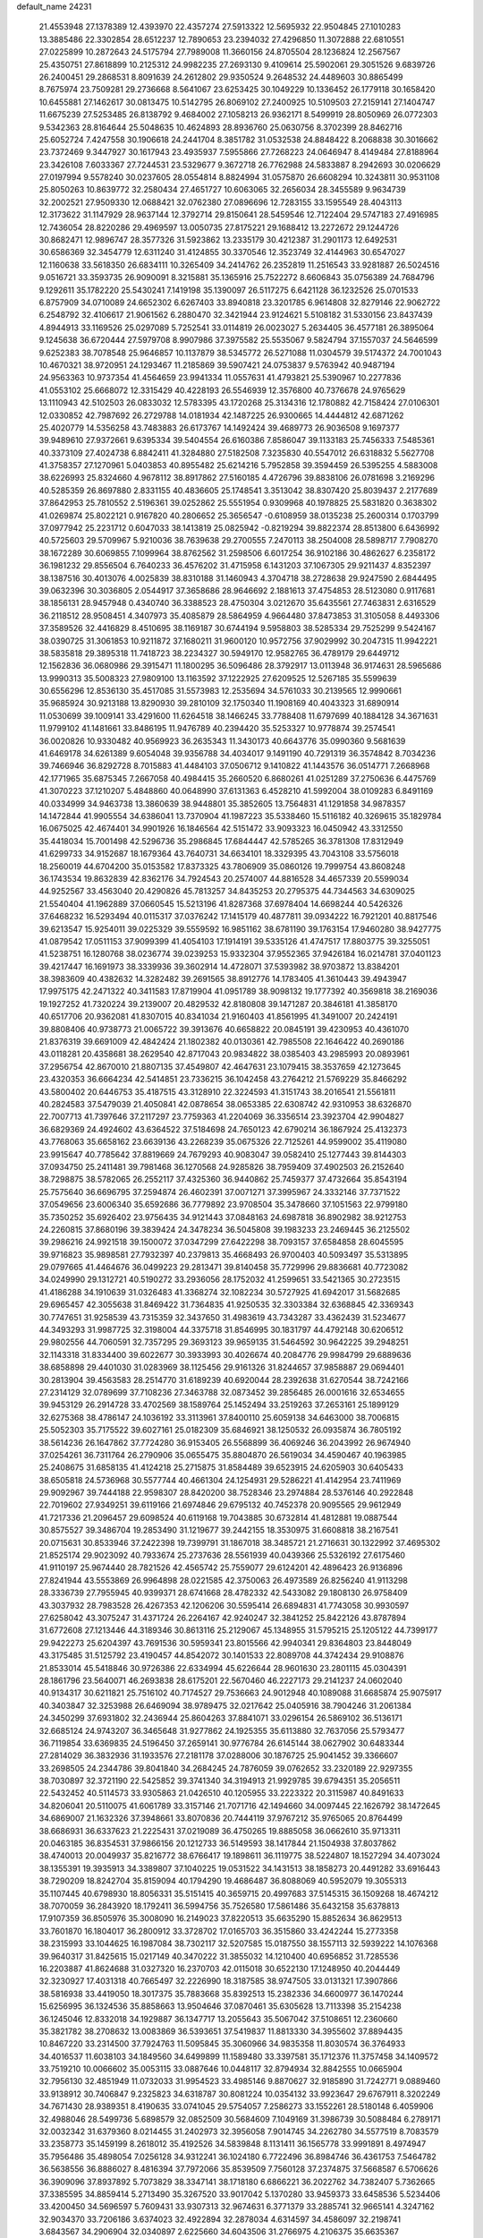 default_name                                                                    
24231
  21.4553948  27.1378389  12.4393970  22.4357274  27.5913322  12.5695932
  22.9504845  27.1010283  13.3885486  22.3302854  28.6512237  12.7890653
  23.2394032  27.4296850  11.3072888  22.6810551  27.0225899  10.2872643
  24.5175794  27.7989008  11.3660156  24.8705504  28.1236824  12.2567567
  25.4350751  27.8618899  10.2125312  24.9982235  27.2693130   9.4109614
  25.5902061  29.3051526   9.6839726  26.2400451  29.2868531   8.8091639
  24.2612802  29.9350524   9.2648532  24.4489603  30.8865499   8.7675974
  23.7509281  29.2736668   8.5641067  23.6253425  30.1049229  10.1336452
  26.1779118  30.1658420  10.6455881  27.1462617  30.0813475  10.5142795
  26.8069102  27.2400925  10.5109503  27.2159141  27.1404747  11.6675239
  27.5253485  26.8138792   9.4684002  27.1058213  26.9362171   8.5499919
  28.8050969  26.0772303   9.5342363  28.8164644  25.5048635  10.4624893
  28.8936760  25.0630756   8.3702399  28.8462716  25.6052724   7.4247558
  30.1906618  24.2441704   8.3851782  31.0532538  24.8848422   8.2068838
  30.3016662  23.7372469   9.3447927  30.1617943  23.4935937   7.5955866
  27.7268223  24.0646947   8.4149484  27.8188964  23.3426108   7.6033367
  27.7244531  23.5329677   9.3672718  26.7762988  24.5833887   8.2942693
  30.0206629  27.0197994   9.5578240  30.0237605  28.0554814   8.8824994
  31.0575870  26.6608294  10.3243811  30.9531108  25.8050263  10.8639772
  32.2580434  27.4651727  10.6063065  32.2656034  28.3455589   9.9634739
  32.2002521  27.9509330  12.0688421  32.0762380  27.0896696  12.7283155
  33.1595549  28.4043113  12.3173622  31.1147929  28.9637144  12.3792714
  29.8150641  28.5459546  12.7122404  29.5747183  27.4916985  12.7436054
  28.8220286  29.4969597  13.0050735  27.8175221  29.1688412  13.2272672
  29.1244726  30.8682471  12.9896747  28.3577326  31.5923862  13.2335179
  30.4212387  31.2901173  12.6492531  30.6586369  32.3454779  12.6311240
  31.4124855  30.3370546  12.3523749  32.4144963  30.6547027  12.1160638
  33.5618350  26.6834111  10.3265409  34.2414762  26.2352819  11.2516543
  33.9281887  26.5024516   9.0516721  33.3593735  26.9090091   8.3215881
  35.1365916  25.7522272   8.6606843  35.0756389  24.7684796   9.1292611
  35.1782220  25.5430241   7.1419198  35.1390097  26.5117275   6.6421128
  36.1232526  25.0701533   6.8757909  34.0710089  24.6652302   6.6267403
  33.8940818  23.3201785   6.9614808  32.8279146  22.9062722   6.2548792
  32.4106617  21.9061562   6.2880470  32.3421944  23.9124621   5.5108182
  31.5330156  23.8437439   4.8944913  33.1169526  25.0297089   5.7252541
  33.0114819  26.0023027   5.2634405  36.4577181  26.3895064   9.1245638
  36.6720444  27.5979708   8.9907986  37.3975582  25.5535067   9.5824794
  37.1557037  24.5646599   9.6252383  38.7078548  25.9646857  10.1137879
  38.5345772  26.5271088  11.0304579  39.5174372  24.7001043  10.4670321
  38.9720951  24.1293467  11.2185869  39.5907421  24.0753837   9.5763942
  40.9487194  24.9563363  10.9737354  41.4564659  23.9941334  11.0557631
  41.4793821  25.5390967  10.2277836  41.0553102  25.6668072  12.3315429
  40.4228193  26.5546939  12.3576800  40.7376678  24.9765629  13.1110943
  42.5102503  26.0833032  12.5783395  43.1720268  25.3134316  12.1780882
  42.7158424  27.0106301  12.0330852  42.7987692  26.2729788  14.0181934
  42.1487225  26.9300665  14.4444812  42.6871262  25.4020779  14.5356258
  43.7483883  26.6173767  14.1492424  39.4689773  26.9036508   9.1697377
  39.9489610  27.9372661   9.6395334  39.5404554  26.6160386   7.8586047
  39.1133183  25.7456333   7.5485361  40.3373109  27.4024738   6.8842411
  41.3284880  27.5182508   7.3235830  40.5547012  26.6318832   5.5627708
  41.3758357  27.1270961   5.0403853  40.8955482  25.6214216   5.7952858
  39.3594459  26.5395255   4.5883008  38.6226993  25.8324660   4.9678112
  38.8917862  27.5160185   4.4726796  39.8838106  26.0781698   3.2169296
  40.5285359  26.8697880   2.8331155  40.4836605  25.1748541   3.3513042
  38.8307420  25.8039437   2.2177689  37.8642953  25.7810552   2.5196361
  39.0252862  25.5551954   0.9309968  40.1978825  25.5831820   0.3638302
  41.0269874  25.8022121   0.9167820  40.2806652  25.3656547  -0.6108959
  38.0135238  25.2600314   0.1703799  37.0977942  25.2231712   0.6047033
  38.1413819  25.0825942  -0.8219294  39.8822374  28.8513800   6.6436992
  40.5725603  29.5709967   5.9210036  38.7639638  29.2700555   7.2470113
  38.2504008  28.5898717   7.7908270  38.1672289  30.6069855   7.1099964
  38.8762562  31.2598506   6.6017254  36.9102186  30.4862627   6.2358172
  36.1981232  29.8556504   6.7640233  36.4576202  31.4715958   6.1431203
  37.1067305  29.9211437   4.8352397  38.1387516  30.4013076   4.0025839
  38.8310188  31.1460943   4.3704718  38.2728638  29.9247590   2.6844495
  39.0632396  30.3036805   2.0544917  37.3658686  28.9646692   2.1881613
  37.4754853  28.5123080   0.9117681  38.1856131  28.9457948   0.4340740
  36.3388523  28.4750304   3.0212670  35.6435561  27.7463831   2.6316529
  36.2118512  28.9508451   4.3407973  35.4085879  28.5864959   4.9664480
  37.8473853  31.3105058   8.4493306  37.3589526  32.4416829   8.4510695
  38.1169187  30.6744194   9.5958803  38.5285334  29.7525299   9.5424167
  38.0390725  31.3061853  10.9211872  37.1680211  31.9600120  10.9572756
  37.9029992  30.2047315  11.9942221  38.5835818  29.3895318  11.7418723
  38.2234327  30.5949170  12.9582765  36.4789179  29.6449712  12.1562836
  36.0680986  29.3915471  11.1800295  36.5096486  28.3792917  13.0113948
  36.9174631  28.5965686  13.9990313  35.5008323  27.9809100  13.1163592
  37.1222925  27.6209525  12.5267185  35.5599639  30.6556296  12.8536130
  35.4517085  31.5573983  12.2535694  34.5761033  30.2139565  12.9990661
  35.9685924  30.9213188  13.8290930  39.2810109  32.1750340  11.1908169
  40.4043323  31.6890914  11.0530699  39.1009141  33.4291600  11.6264518
  38.1466245  33.7788408  11.6797699  40.1884128  34.3671631  11.9799102
  41.1481661  33.8486195  11.9476789  40.2394420  35.5253327  10.9778874
  39.2574541  36.0020826  10.9330482  40.9569923  36.2635343  11.3430173
  40.6643776  35.0990360   9.5681639  41.6469178  34.6261389   9.6054048
  39.9356788  34.4034017   9.1491190  40.7291319  36.3574842   8.7034236
  39.7466946  36.8292728   8.7015883  41.4484103  37.0506712   9.1410822
  41.1443576  36.0514771   7.2668968  42.1771965  35.6875345   7.2667058
  40.4984415  35.2660520   6.8680261  41.0251289  37.2750636   6.4475769
  41.3070223  37.1210207   5.4848860  40.0648990  37.6131363   6.4528210
  41.5992004  38.0109283   6.8491169  40.0334999  34.9463738  13.3860639
  38.9448801  35.3852605  13.7564831  41.1291858  34.9878357  14.1472844
  41.9905554  34.6386041  13.7370904  41.1987223  35.5338460  15.5116182
  40.3269615  35.1829784  16.0675025  42.4674401  34.9901926  16.1846564
  42.5151472  33.9093323  16.0450942  43.3312550  35.4418034  15.7001498
  42.5296736  35.2986845  17.6844447  42.5785265  36.3781308  17.8312949
  41.6299733  34.9152687  18.1679364  43.7640731  34.6634101  18.3329395
  43.7043108  33.5756018  18.2560019  44.6704200  35.0153582  17.8373325
  43.7806909  35.0860126  19.7999754  43.8608248  36.1743534  19.8632839
  42.8362176  34.7924543  20.2574007  44.8816528  34.4657339  20.5599034
  44.9252567  33.4563040  20.4290826  45.7813257  34.8435253  20.2795375
  44.7344563  34.6309025  21.5540404  41.1962889  37.0660545  15.5213196
  41.8287368  37.6978404  14.6698244  40.5426326  37.6468232  16.5293494
  40.0115317  37.0376242  17.1415179  40.4877811  39.0934222  16.7921201
  40.8817546  39.6213547  15.9254011  39.0225329  39.5559592  16.9851162
  38.6781190  39.1763154  17.9460280  38.9427775  41.0879542  17.0511153
  37.9099399  41.4054103  17.1914191  39.5335126  41.4747517  17.8803775
  39.3255051  41.5238751  16.1280768  38.0236774  39.0239253  15.9332304
  37.9552365  37.9426184  16.0214781  37.0401123  39.4217447  16.1691973
  38.3339936  39.3602914  14.4728071  37.5393982  38.9703872  13.8384201
  38.3983609  40.4382632  14.3282482  39.2691565  38.8912776  14.1783405
  41.3610443  39.4943947  17.9975175  42.2471322  40.3411583  17.8719904
  41.0951789  38.9098132  19.1777392  40.3569818  38.2169036  19.1927252
  41.7320224  39.2139007  20.4829532  42.8180808  39.1471287  20.3846181
  41.3858170  40.6517706  20.9362081  41.8307015  40.8341034  21.9160403
  41.8561995  41.3491007  20.2424191  39.8808406  40.9738773  21.0065722
  39.3913676  40.6658822  20.0845191  39.4230953  40.4361070  21.8376319
  39.6691009  42.4842424  21.1802382  40.0130361  42.7985508  22.1646422
  40.2690186  43.0118281  20.4358681  38.2629540  42.8717043  20.9834822
  38.0385403  43.2985993  20.0893961  37.2956754  42.8670010  21.8807135
  37.4549807  42.4647631  23.1079415  38.3537659  42.1273645  23.4320353
  36.6664234  42.5414851  23.7336215  36.1042458  43.2764212  21.5769229
  35.8466292  43.5800402  20.6446753  35.4187515  43.3128910  22.3224593
  41.3151743  38.2016541  21.5561811  40.2824583  37.5479039  21.4050841
  42.0878654  38.0653385  22.6308742  42.9310953  38.6326870  22.7007713
  41.7397646  37.2117297  23.7759363  41.2204069  36.3356514  23.3923704
  42.9904827  36.6829369  24.4924602  43.6364522  37.5184698  24.7650123
  42.6790214  36.1867924  25.4132373  43.7768063  35.6658162  23.6639136
  43.2268239  35.0675326  22.7125261  44.9599002  35.4119080  23.9915647
  40.7785642  37.8819669  24.7679293  40.9083047  39.0582410  25.1277443
  39.8144303  37.0934750  25.2411481  39.7981468  36.1270568  24.9285826
  38.7959409  37.4902503  26.2152640  38.7298875  38.5782065  26.2552117
  37.4325360  36.9440862  25.7459377  37.4732664  35.8543194  25.7575640
  36.6696795  37.2594874  26.4602391  37.0071271  37.3995967  24.3332146
  37.7371522  37.0549656  23.6006340  35.6592686  36.7779892  23.9708504
  35.3478660  37.1051563  22.9799180  35.7350252  35.6926402  23.9756435
  34.9121443  37.0848163  24.6987818  36.8902982  38.9212753  24.2260815
  37.8680196  39.3839424  24.3478234  36.5045808  39.1983233  23.2469445
  36.2125502  39.2986216  24.9921518  39.1500072  37.0347299  27.6422298
  38.7093157  37.6584858  28.6045595  39.9716823  35.9898581  27.7932397
  40.2379813  35.4668493  26.9700403  40.5093497  35.5313895  29.0797665
  41.4464676  36.0499223  29.2813471  39.8140458  35.7729996  29.8836681
  40.7723082  34.0249990  29.1312721  40.5190272  33.2936056  28.1752032
  41.2599651  33.5421365  30.2723515  41.4186288  34.1910639  31.0326483
  41.3368274  32.1082234  30.5727925  41.6942017  31.5682685  29.6965457
  42.3055638  31.8469422  31.7364835  41.9250535  32.3303384  32.6368845
  42.3369343  30.7747651  31.9258539  43.7315359  32.3437650  31.4983619
  43.7343287  33.4362439  31.5234677  44.3493293  31.9987725  32.3198004
  44.3375718  31.8546995  30.1831797  44.4792148  30.6206512  29.9802556
  44.7060591  32.7357295  29.3693123  39.9659135  31.5464592  30.9642225
  39.2948251  32.1143318  31.8334400  39.6022677  30.3933993  30.4026674
  40.2084776  29.9984799  29.6889636  38.6858898  29.4401030  31.0283969
  38.1125456  29.9161326  31.8244657  37.9858887  29.0694401  30.2813904
  39.4563583  28.2514770  31.6189239  40.6920044  28.2392638  31.6270544
  38.7242166  27.2314129  32.0789699  37.7108236  27.3463788  32.0873452
  39.2856485  26.0001616  32.6534655  39.9453129  26.2914728  33.4702569
  38.1589764  25.1452494  33.2519263  37.2653161  25.1899129  32.6275368
  38.4786147  24.1036192  33.3113961  37.8400110  25.6059138  34.6463000
  38.7006815  25.5052303  35.7175522  39.6027161  25.0182309  35.6846921
  38.1250532  26.0935874  36.7805192  38.5614236  26.1647862  37.7724280
  36.9153405  26.5568899  36.4069246  36.2043992  26.9674940  37.0254261
  36.7311764  26.2790906  35.0655475  35.8804870  26.5619034  34.4590467
  40.1963985  25.2408675  31.6858135  41.4124218  25.2715875  31.8584489
  39.6523915  24.6205903  30.6405433  38.6505818  24.5736968  30.5577744
  40.4661304  24.1254931  29.5286221  41.4142954  23.7411969  29.9092967
  39.7444188  22.9598307  28.8420200  38.7528346  23.2974884  28.5376146
  40.2922848  22.7019602  27.9349251  39.6119166  21.6974846  29.6795132
  40.7452378  20.9095565  29.9612949  41.7217336  21.2096457  29.6098524
  40.6119168  19.7043885  30.6732814  41.4812881  19.0887544  30.8575527
  39.3486704  19.2853490  31.1219677  39.2442155  18.3530975  31.6608818
  38.2167541  20.0715631  30.8533946  37.2422398  19.7399791  31.1867018
  38.3485721  21.2716631  30.1322992  37.4695302  21.8525174  29.9023092
  40.7933674  25.2737636  28.5561939  40.0439366  25.5326192  27.6175460
  41.9110197  25.9674440  28.7821526  42.4565742  25.7559077  29.6124201
  42.4896423  26.9136896  27.8241944  43.5553869  26.9964898  28.0221585
  42.3750063  26.4973589  26.8256240  41.9113298  28.3336739  27.7955945
  40.9399371  28.6741668  28.4782332  42.5433082  29.1808130  26.9758409
  43.3037932  28.7983528  26.4267353  42.1206206  30.5595414  26.6894831
  41.7743058  30.9930597  27.6258042  43.3075247  31.4371724  26.2264167
  42.9240247  32.3841252  25.8422126  43.8787894  31.6772608  27.1213446
  44.3189346  30.8613116  25.2129067  45.1348955  31.5795215  25.1205122
  44.7399177  29.9422273  25.6204397  43.7691536  30.5959341  23.8015566
  42.9940341  29.8364803  23.8448049  43.3175485  31.5125792  23.4190457
  44.8542072  30.1401533  22.8089708  44.3742434  29.9108876  21.8533014
  45.5418846  30.9726386  22.6334994  45.6226644  28.9601630  23.2801115
  45.0304391  28.1861796  23.5640071  46.2693838  28.6175201  22.5670460
  46.2227173  29.2141237  24.0602040  40.9134317  30.6211821  25.7516102
  40.7174527  29.7536663  24.9012948  40.1089088  31.6685874  25.9075917
  40.3403847  32.3253988  26.6469094  38.9789475  32.0217642  25.0405916
  38.7904246  31.2061384  24.3450299  37.6931802  32.2436944  25.8604263
  37.8841071  33.0296154  26.5869102  36.5136171  32.6685124  24.9743207
  36.3465648  31.9277862  24.1925355  35.6113880  32.7637056  25.5793477
  36.7119854  33.6369835  24.5196450  37.2659141  30.9776784  26.6145144
  38.0627902  30.6483344  27.2814029  36.3832936  31.1933576  27.2181178
  37.0288006  30.1876725  25.9041452  39.3366607  33.2698505  24.2344786
  39.8041840  34.2684245  24.7876059  39.0762652  33.2320189  22.9297355
  38.7030897  32.3721190  22.5425852  39.3741340  34.3194913  21.9929785
  39.6794351  35.2056511  22.5432452  40.5114573  33.9305863  21.0426510
  40.1205955  33.2223322  20.3115987  40.8491633  34.8206041  20.5110075
  41.6061789  33.3157146  21.7071716  42.1494660  34.0097445  22.1626792
  38.1472645  34.6869007  21.1632326  37.3948661  33.8070836  20.7444119
  37.9767212  35.9765065  20.8764499  38.6686931  36.6337623  21.2225431
  37.0219089  36.4750265  19.8885058  36.0662610  35.9713311  20.0463185
  36.8354531  37.9866156  20.1212733  36.5149593  38.1417844  21.1504938
  37.8037862  38.4740013  20.0049937  35.8216772  38.6766417  19.1898611
  36.1119775  38.5224807  18.1527294  34.4073024  38.1355391  19.3935913
  34.3389807  37.1040225  19.0531522  34.1431513  38.1858273  20.4491282
  33.6916443  38.7290209  18.8242704  35.8159094  40.1794290  19.4686487
  36.8088069  40.5952079  19.3055313  35.1107445  40.6798930  18.8056331
  35.5151415  40.3659715  20.4997683  37.5145315  36.1509268  18.4674212
  38.7070059  36.2843920  18.1792411  36.5994756  35.7526580  17.5861486
  35.6432158  35.6378813  17.9107359  36.8505976  35.3008090  16.2149023
  37.8220513  35.6635290  15.8852634  36.8629513  33.7601870  16.1804017
  36.2800912  33.3728702  17.0165703  36.3515860  33.4242244  15.2773358
  38.2315993  33.1044625  16.1987084  38.7302117  32.5207585  15.0187550
  38.1557113  32.5939222  14.1076368  39.9640317  31.8425615  15.0217149
  40.3470222  31.3855032  14.1210400  40.6956852  31.7285536  16.2203887
  41.8624688  31.0327320  16.2370703  42.0115018  30.6522130  17.1248950
  40.2044449  32.3230927  17.4031318  40.7665497  32.2226990  18.3187585
  38.9747505  33.0131321  17.3907866  38.5816938  33.4419050  18.3017375
  35.7883668  35.8392513  15.2382336  34.6600977  36.1470244  15.6256995
  36.1324536  35.8858663  13.9504646  37.0870461  35.6305628  13.7113398
  35.2154238  36.1245046  12.8332018  34.1929887  36.1347717  13.2055643
  35.5067042  37.5108651  12.2360660  35.3821782  38.2708632  13.0083869
  36.5393651  37.5419837  11.8813330  34.3955602  37.8894435  10.8467220
  33.2314500  37.7924763  11.5095845  35.3060966  34.9835358  11.8030574
  36.3764933  34.4016537  11.6038103  34.1849560  34.6499899  11.1589480
  33.3397581  35.1712376  11.3757458  34.1409572  33.7519210  10.0066602
  35.0053115  33.0887646  10.0448117  32.8794934  32.8842555  10.0665904
  32.7956130  32.4851949  11.0732033  31.9954523  33.4985146   9.8870627
  32.9185890  31.7242771   9.0889460  33.9138912  30.7406847   9.2325823
  34.6318787  30.8081224  10.0354132  33.9923647  29.6767911   8.3202249
  34.7671430  28.9389351   8.4190635  33.0741045  29.5754057   7.2586273
  33.1552261  28.5180148   6.4059906  32.4988046  28.5499736   5.6898579
  32.0852509  30.5684609   7.1049169  31.3986739  30.5088484   6.2789171
  32.0032342  31.6379360   8.0214455  31.2402973  32.3956058   7.9014745
  34.2262780  34.5577519   8.7083579  33.2358773  35.1459199   8.2618012
  35.4192526  34.5839848   8.1131411  36.1565778  33.9991891   8.4974947
  35.7956486  35.4898054   7.0256128  34.9312241  36.1024180   6.7722496
  36.8984746  36.4361753   7.5464782  36.5638556  36.8886027   8.4816394
  37.7972066  35.8539509   7.7560128  37.2374875  37.5668587   6.5706626
  36.3909096  37.8937892   5.7073829  38.3347141  38.1718180   6.6866221
  36.2022762  34.7382407   5.7362665  37.3385595  34.8859414   5.2713490
  35.3267520  33.9017042   5.1370280  33.9459373  33.6458536   5.5234406
  33.4200450  34.5696597   5.7609431  33.9307313  32.9674631   6.3771379
  33.2885741  32.9665141   4.3247162  32.9034370  33.7206186   3.6374023
  32.4922894  32.2878034   4.6314597  34.4586097  32.2198741   3.6843567
  34.2906904  32.0340897   2.6225660  34.6043506  31.2766975   4.2106375
  35.6635367  33.1375468   3.9339804  36.5490271  32.5327086   4.1142532
  35.9570262  34.0472080   2.7365612  36.9261923  33.8183962   2.0115738
  35.1674096  35.1134858   2.5751263  34.4286428  35.2641984   3.2480716
  35.2800488  36.1182535   1.5050137  35.4760872  35.5976904   0.5681148
  33.9476107  36.8768750   1.3467241  34.0826370  37.7143512   0.6614764
  32.8477294  35.9726714   0.7899204  32.6494271  35.1467482   1.4723795
  31.9345730  36.5546734   0.6615079  33.1521397  35.5782840  -0.1793486
  33.4760862  37.3589038   2.5866297  33.4379940  38.3417984   2.4927614
  36.4449244  37.1014658   1.6825636  36.6863824  37.9026194   0.7829550
  37.1991590  37.0182771   2.7885493  36.9286584  36.3472210   3.4942886
  38.3874747  37.8330451   3.0722692  38.6528176  37.6275473   4.1091458
  39.5585043  37.3403815   2.2025734  39.5482675  36.2520161   2.1715094
  39.4386024  37.7087805   1.1835850  40.9100526  37.7606706   2.7475869
  41.4716291  37.1228194   3.6300652  41.4778454  38.8237869   2.2388195
  40.9262521  39.4326982   1.6552483  42.3944670  39.1014388   2.5716580
  38.1046363  39.3520145   3.0150623  38.8311190  40.1265084   2.3877735
  37.0250093  39.7658704   3.6791655  36.5190261  39.0516966   4.1977037
  36.5390634  41.1518409   3.7570566  37.3251005  41.8195780   3.4044878
  35.3353989  41.3229616   2.8072831  35.0387194  42.3728462   2.8043936
  35.6562161  41.0724212   1.7943445  34.1082236  40.4750425   3.1651658
  33.7916866  40.3190617   4.3672486  33.4217354  39.9757410   2.2449702
  36.2190952  41.5997141   5.2001309  35.9017283  42.7657809   5.4315656
  36.2849204  40.6920483   6.1806361  36.5244213  39.7412516   5.9156050
  36.0486610  40.9361549   7.6086123  36.3251673  40.0377442   8.1605502
  36.7023873  41.7400438   7.9350681  34.6108563  41.3012083   8.0085728
  34.3481109  41.4852574   9.1979229  33.6756917  41.3919585   7.0558341
  33.9592941  41.1904968   6.1007883  32.2599850  41.7585071   7.2831785
  32.2360265  42.5964757   7.9789345  31.5830454  42.2164723   5.9751028
  30.5978327  42.6096064   6.2266898  32.3462252  43.3075346   5.2211579
  33.2911504  42.9237565   4.8416218  31.7367759  43.6521436   4.3854003
  32.5411918  44.1456704   5.8882505  31.3967658  41.1468110   5.0723691
  32.2839513  40.8345877   4.7818124  31.4203049  40.6368169   7.9172380
  30.2596872  40.8510790   8.2863345  31.9934864  39.4355309   8.0305316
  32.9225461  39.3321413   7.6425880  31.3331475  38.2006336   8.4395403
  30.4883090  38.0252937   7.7777349  32.0369058  37.3833741   8.2920333
  30.8388957  38.1220367   9.8871355  31.0725726  39.0012086  10.7247355
  30.1484638  37.0187727  10.1694871  30.0060860  36.3587937   9.4201698
  29.6518139  36.6244127  11.4925043  28.9902426  37.4091422  11.8588031
  28.8403511  35.3248273  11.3153324  27.9906895  35.5338231  10.6655140
  29.4803364  34.6100196  10.7958707  28.3182634  34.6165521  12.5770326
  27.9013139  33.6590354  12.2612114  29.1492952  34.3952783  13.2484640
  27.2353112  35.3913533  13.3373699  26.2638721  34.7671511  13.8141890
  27.3421565  36.6304389  13.5152276  30.7928464  36.4461417  12.5096667
  31.9020635  36.0450997  12.1503441  30.5239406  36.7234452  13.7883488
  29.5921047  37.0424857  14.0251433  31.4953861  36.5926785  14.8832455
  32.4439259  36.2710336  14.4601049  31.7608483  37.9567772  15.5406649
  30.8455558  38.3391530  15.9926336  32.5045040  37.8290884  16.3273920
  32.2825633  38.9755117  14.5150356  33.1311863  38.5434922  13.9840983
  31.4977651  39.1666389  13.7831283  32.7913380  40.5711003  15.2103346
  34.4083203  40.1052334  15.8703847  34.2981310  39.2854844  16.5787610
  35.0525750  39.7898631  15.0498152  34.8547845  40.9615093  16.3746012
  31.1073646  35.5065967  15.8986733  29.9242829  35.2453110  16.1441331
  32.1229791  34.8724950  16.4839769  33.0583633  35.2188497  16.2824868
  32.0536187  33.7025027  17.3823148  31.1167681  33.7183639  17.9377618
  32.1190239  32.3660439  16.6011767  32.3388883  31.5643823  17.3035315
  30.7681509  32.0287619  15.9657966  29.9932778  32.0201781  16.7322433
  30.5116309  32.7605229  15.2012253  30.8149743  31.0378510  15.5135446
  33.2135252  32.3229082  15.5255586  33.0103586  33.0487299  14.7381815
  34.1791449  32.5362354  15.9797805  33.2486112  31.3264273  15.0849545
  33.1873826  33.7653543  18.4115689  34.1368057  34.5314583  18.2504024
  33.1084409  32.9607691  19.4687018  32.3239464  32.3169872  19.5243489
  34.2205090  32.7152433  20.3839123  34.9847766  33.4776573  20.2364681
  33.7133778  32.8517406  21.8236903  33.3386221  33.8634893  21.9825519
  32.9072737  32.1412709  22.0039284  34.5281259  32.6642492  22.5228096
  34.8725771  31.3474118  20.1014278  34.2047453  30.4059049  19.6703650
  36.1749036  31.2217694  20.3697098  36.6786095  32.0523425  20.6668041
  36.9374816  29.9673733  20.2263213  36.2351269  29.1462018  20.1017553
  37.8468856  29.9821107  18.9804007  38.5499984  30.8078739  19.0749490
  38.6510536  28.6834796  18.8240949  39.2501279  28.7321457  17.9144264
  39.3317925  28.5469915  19.6639317  37.9781136  27.8278174  18.7617739
  37.0297909  30.1709285  17.6973434  36.5213890  31.1322549  17.7135024
  37.6867163  30.1440703  16.8274863  36.2874925  29.3814939  17.6188421
  37.7478017  29.6964825  21.4898252  38.4954090  30.5680774  21.9443169
  37.6191570  28.4905774  22.0499724  37.0302034  27.8143816  21.5670419
  38.3386840  28.0315604  23.2472545  38.8067982  28.8918502  23.7213816
  37.3229544  27.4463497  24.2419152  36.4735598  28.1288010  24.3108797
  36.9586466  26.4917793  23.8649765  37.9071425  27.2671256  25.6522378
  38.7482958  26.5756603  25.6117617  38.2707604  28.2303737  26.0099495
  36.8496569  26.7216261  26.6271351  35.8862088  27.1969616  26.4350113
  36.7472762  25.6484792  26.4700119  37.2411474  26.9910462  28.0834633
  38.2860501  26.7092795  28.2321623  37.1531751  28.0640255  28.2705805
  36.3783448  26.2366922  29.0222853  36.4041103  26.5859977  29.9789667
  35.3988942  26.2109548  28.7516074  36.5855089  25.2355618  29.0392003
  39.4534417  27.0491950  22.8635505  39.2080139  26.1151733  22.0940334
  40.6645619  27.2800688  23.3767371  40.7777485  28.0785724  23.9928688
  41.8712845  26.5466164  22.9908873  41.5875332  25.5249844  22.7346724
  42.4545021  27.2104854  21.7356286  42.7350383  28.2405842  21.9514055
  43.3348011  26.6586914  21.4019896  41.7085005  27.2123387  20.9415518
  42.9302466  26.4772582  24.1101131  43.3339740  27.4981146  24.6750379
  43.4452032  25.2771369  24.3763340  43.1302713  24.5077386  23.7902975
  44.5731601  25.0085990  25.2786530  44.3303110  25.3664449  26.2783123
  44.8158386  23.4864115  25.3345568  45.0364040  23.1458172  24.3224927
  45.6978041  23.2847690  25.9437949  43.6374877  22.6623356  25.8892137
  42.7061363  22.9656295  25.4118963  43.8535248  21.1794792  25.5964945
  44.7910347  20.8436820  26.0333160  43.0339760  20.6038680  26.0215507
  43.8741342  21.0226601  24.5184501  43.4988481  22.8372508  27.4014675
  42.6709811  22.2289815  27.7584592  44.4163387  22.5272680  27.9009656
  43.3011642  23.8791771  27.6373079  45.8525431  25.7344244  24.8266812
  45.9704985  26.1530194  23.6731792  46.8237949  25.8937238  25.7303938
  46.6414703  25.6064190  26.6871248  48.1649327  26.4003288  25.3885825
  48.0349271  27.2241628  24.6875432  48.8355331  26.9784419  26.6426455
  49.6846425  27.5912041  26.3409269  48.1107480  27.6343924  27.1183373
  49.3146446  25.9257622  27.6579320  48.5023985  25.2379584  27.8882050
  50.1324748  25.3545043  27.2192091  49.8167486  26.5644665  28.9607361
  50.2258643  25.7801780  29.5971037  50.6179508  27.2657219  28.7241790
  48.6924758  27.2895049  29.7146131  48.3071258  28.1040303  29.0952125
  47.8733877  26.5898029  29.8973647  49.1558680  27.8465153  31.0009337
  48.4073942  28.3935131  31.4308020  49.4068376  27.1054451  31.6506018
  49.9700470  28.4365247  30.8670465  49.0225962  25.3544177  24.6647649
  48.7995643  24.1500518  24.8115123  50.0290315  25.7874917  23.9083430
  50.1778504  26.7883527  23.8345490  50.9294324  24.8963432  23.1675978
  50.3421984  24.3162869  22.4540150  51.9147430  25.7688172  22.3882748
  52.5338879  26.3513699  23.0716444  52.5590614  25.1430243  21.7737267
  51.3594515  26.4461581  21.7461531  51.6815593  23.9019173  24.0739003
  51.8243510  22.7295872  23.7313226  52.1063842  24.3423280  25.2585169
  51.9621379  25.3305189  25.4574478  52.8389671  23.5398981  26.2511404
  53.4850030  22.8449246  25.7114868  53.7547845  24.4701467  27.0585014
  53.1330401  25.1711592  27.6172724  54.3313190  23.8824070  27.7734509
  54.7347067  25.2455964  26.1755379  55.5638026  24.6143193  25.4776133
  54.7172322  26.5010627  26.2121474  51.9441230  22.6676572  27.1645811
  52.4025828  22.1876358  28.2058833  50.6712740  22.4673037  26.8086238
  50.3562452  22.8935054  25.9484185  49.7104722  21.6258840  27.5344929
  49.6337029  21.9832177  28.5628674  48.3507079  21.8058178  26.8495453
  48.0961480  22.8654908  26.8099294  48.4066324  21.4073633  25.8374035
  47.0426006  20.9411476  27.7422944  46.9033000  21.8887627  28.6882293
  50.1239772  20.1370449  27.5717367  50.7146240  19.6279612  26.6163458
  49.8099921  19.4142314  28.6509362  49.3130916  19.8666983  29.4108937
  50.0786513  17.9729033  28.7549999  51.0660789  17.7769828  28.3382473
  50.1044022  17.6771533  29.8004398  49.0295419  17.0961336  28.0459863
  47.8389289  17.4263491  28.0726182  49.4143711  15.9482885  27.4498542
  50.7606165  15.3946507  27.4302372  51.2730533  15.5282395  28.3842357
  51.3319282  15.8564620  26.6235553  50.5738303  13.9090844  27.1487185
  50.3462759  13.4027115  28.0817144  51.4458690  13.4619529  26.6737171
  49.3472576  13.8834971  26.2402684  48.8231412  12.9284852  26.2982441
  49.6506603  14.0757486  25.2151161  48.4922281  15.0534720  26.7365011
  48.0766415  15.5709560  25.8743782  47.3231307  14.5533454  27.5932499
  46.2030042  14.4431611  27.0950281  47.5324665  14.3308229  28.8944264
  48.4674004  14.4480984  29.2688527  46.4554231  13.9575496  29.8129410
  45.9862298  13.0606488  29.4087396  47.0329743  13.5861289  31.1966457
  46.2645839  13.0174969  31.7226520  47.8828734  12.9153575  31.0617527
  47.4469607  14.7464777  32.1262437  46.5829279  15.3838838  32.3045212
  47.7338742  14.3269777  33.0907641  48.6082684  15.6115974  31.6370306
  49.4381355  15.2091084  30.8302588  48.7041213  16.8325613  32.1060092
  48.0300353  17.1678367  32.7911069  49.5107197  17.4006401  31.8667530
  45.3646302  15.0430752  29.8849769  44.1751464  14.7245482  29.9141572
  45.7432152  16.3242321  29.8385227  46.7254361  16.5337140  29.7091034
  44.8076491  17.4518947  29.8753447  44.0164278  17.2259021  30.5926791
  45.5575034  18.6887336  30.3821161  46.2467063  18.3790676  31.1678931
  46.1540674  19.1064064  29.5761507  44.6708537  19.7552476  30.9752211
  43.8316822  19.5627909  32.0754827  43.3859266  20.7827419  32.4238697
  42.7225521  20.9874134  33.2565064  43.9293387  21.7207894  31.6329634
  43.8434756  22.7258073  31.7792550  44.7437790  21.0934525  30.7164038
  45.3879898  21.5742574  29.9934042  44.1312423  17.6730527  28.5156558
  42.9221410  17.8907187  28.4709401  44.8619882  17.4801336  27.4039231
  45.8605140  17.3347633  27.5255289  44.2965246  17.4161154  26.0363344
  43.7903382  18.3550393  25.8125624  45.4141694  17.1908805  24.9990898
  45.9291125  16.2584199  25.2282569  44.9528697  17.0775816  24.0162261
  46.4474398  18.3257672  24.9102994  45.9538301  19.2399360  24.5811601
  46.9012814  18.4984867  25.8846301  47.5463766  17.9489959  23.9089214
  48.0242720  17.0294576  24.2446902  47.0859715  17.7603027  22.9370596
  48.5499610  19.0182322  23.7652787  48.2134049  19.9681695  23.6547778
  49.8625866  18.8992452  23.6777582  50.5057655  17.7660476  23.7233503
  49.9878366  16.9071347  23.7094033  51.5084781  17.7475881  23.5621473
  50.5626754  19.9761661  23.5249608  50.0776811  20.8648837  23.4884544
  51.5655947  19.9420356  23.6390626  43.2392639  16.3112866  25.8925218
  42.2215108  16.5105156  25.2302221  43.4501163  15.1607002  26.5334441
  44.3581366  15.0258033  26.9656367  42.4911934  14.0471321  26.5464589
  42.1089445  13.9137478  25.5331908  43.2276814  12.7615630  26.9342566
  44.1957483  12.7411810  26.4308071  43.3954631  12.7332658  28.0107120
  42.4956958  11.6253997  26.5192647  41.8297323  11.3964084  27.2040158
  41.2824193  14.3076955  27.4643855  40.1549280  13.9445294  27.1212660
  41.4891200  14.9911633  28.5987919  42.4424085  15.2257682  28.8479987
  40.4223984  15.4061475  29.5231190  39.7981500  14.5461280  29.7687722
  40.8781346  15.7700206  30.4441136  39.5217123  16.5201373  28.9706368
  38.3122478  16.4880092  29.1739304  40.0805125  17.4486317  28.1883861
  41.0934288  17.4426845  28.1234000  39.3891299  18.5606370  27.5069690
  39.0137039  19.2565119  28.2553001  40.4677312  19.2806854  26.6809660
  41.0832482  19.8604962  27.3682197  41.1208872  18.5222943  26.2550464
  40.0880248  20.1810331  25.5453176  40.7318922  20.2021467  24.3559617
  41.5411009  19.5374111  24.0749442  40.2620808  21.2445402  23.5878455
  40.6222030  21.4570006  22.6605970  39.2634670  21.9386530  24.2307533
  38.4861000  23.0459580  23.8666158  38.6510429  23.5385267  22.9210189
  37.4894756  23.4926586  24.7482831  36.8720342  24.3341560  24.4860671
  37.2843549  22.8340611  25.9711820  36.5094395  23.1712824  26.6437829
  38.0861954  21.7365010  26.3311660  37.9154614  21.2385782  27.2721491
  39.1041890  21.2618418  25.4780100  38.1693238  18.1219580  26.6762792
  37.1376202  18.7987369  26.6639356  38.2190837  16.9110464  26.1086889
  39.0932409  16.4099655  26.1904455  37.0933332  16.2259086  25.4506899
  36.8754171  16.7330315  24.5129314  37.5657855  14.7925261  25.1647682
  38.5047010  14.8313303  24.6083221  37.7608015  14.2984558  26.1163708
  36.5824220  13.9190013  24.3804033  37.0584221  12.9510486  24.2268418
  35.6788105  13.7587458  24.9690349  36.2036288  14.5199324  23.0208114
  35.4404269  15.2888985  23.1529585  37.0830704  14.9775929  22.5661981
  35.6895185  13.4427342  22.0667870  35.4587137  13.9162683  21.1105750
  36.4883035  12.7178012  21.8905044  34.4911684  12.7476651  22.5890640
  34.0852197  12.1667139  21.8629622  34.7308581  12.1423909  23.3721768
  33.7754946  13.3938123  22.9211509  35.7967863  16.2139961  26.2790536
  34.7049783  16.2712063  25.7113722  35.9113072  16.1750923  27.6083950
  36.8425577  16.1876567  28.0089738  34.7760590  16.1232178  28.5289838
  34.1237352  15.3205808  28.1907087  35.2597777  15.7645210  29.9495869
  35.9793560  16.5084436  30.2927090  34.4060837  15.7775510  30.6284032
  35.8890018  14.3570354  29.9825221  35.1265975  13.6409689  29.6754557
  36.7063160  14.2934417  29.2651404  36.4445506  13.9202113  31.3385741
  36.7403063  14.6969984  32.2406274  36.6041721  12.6319842  31.5352763
  36.3269981  11.9822240  30.8071165  37.0072104  12.3053421  32.4084717
  33.9362083  17.4129832  28.5141017  32.7116430  17.3181672  28.6154661
  34.5541806  18.5907670  28.3293573  35.5587358  18.5917363  28.1953015
  33.8310866  19.8594488  28.1193160  32.9657097  19.8780691  28.7840657
  34.7192737  21.0695405  28.4863747  35.0440279  20.9472021  29.5176983
  35.5991999  21.0792111  27.8444401  33.9720397  22.4154988  28.3497044
  33.7598874  22.5947962  27.2939039  33.0180916  22.3261469  28.8715222
  34.7151628  23.6472750  28.9035399  35.9255359  23.5881535  29.2209116
  34.1047629  24.7412330  28.9973133  33.2902774  19.9764858  26.6845075
  32.1649324  20.4387900  26.5023692  34.0467921  19.5119687  25.6781638
  34.9679563  19.1578184  25.9078907  33.6461396  19.5396596  24.2569794
  33.5031411  20.5787818  23.9596366  34.7631956  18.9323744  23.3654426
  35.0603411  17.9774920  23.7951064  34.2755292  18.6462977  21.9314696
  33.9298589  19.5634037  21.4556508  35.0693927  18.2059742  21.3307986
  33.4630546  17.9225923  21.9396818  36.0025697  19.8576896  23.3483762
  35.7313435  20.8170941  22.9097388  36.3263434  20.0411090  24.3726761
  37.2055399  19.2932554  22.5782741  37.4532221  18.2962034  22.9406410
  36.9986850  19.2573480  21.5093191  38.0631938  19.9430559  22.7258808
  32.2945279  18.8385592  24.0447166  31.3650420  19.4391591  23.5022297
  32.1550480  17.5894143  24.5039268  32.9536929  17.1464254  24.9485797
  30.9000718  16.8368243  24.3622515  30.6047789  16.8461553  23.3157416
  31.1001971  15.3743340  24.7888810  31.4624666  15.3644411  25.8168865
  30.1283486  14.8782510  24.7765345  32.0532077  14.5427924  23.9192145
  32.5766292  13.5329592  24.4461300  32.2259850  14.8003173  22.7003934
  29.7296284  17.4688471  25.1400514  28.5957650  17.4619157  24.6543453
  29.9805844  18.0616477  26.3143457  30.9378271  18.0920268  26.6408978
  28.9480558  18.7628762  27.0965308  28.0731221  18.1152718  27.1717202
  29.4465449  19.0483908  28.5362559  30.4657687  19.4356175  28.4895454
  28.5747913  20.0885614  29.2679615  28.5669367  21.0380336  28.7337262
  27.5554076  19.7142936  29.3638957  28.9777926  20.2940985  30.2587508
  29.4460623  17.7150351  29.3177730  28.4274826  17.3306803  29.3572705
  30.0509590  16.9853843  28.7802983  29.9833783  17.7981217  30.7514331
  29.3289922  18.4036015  31.3774881  30.0084371  16.7943792  31.1698776
  30.9897241  18.2183373  30.7527499  28.4762498  20.0219705  26.3605117
  27.2797632  20.1675040  26.1053897  29.3919405  20.9107020  25.9607278
  30.3734580  20.7213843  26.1509935  29.0356970  22.1625239  25.2867969
  28.3114501  22.6799102  25.9187530  30.2891991  23.0528183  25.1723284
  30.7720760  23.0580534  26.1513032  30.9916945  22.6111049  24.4646717
  29.9742339  24.5147719  24.7775140  28.9686829  24.7705188  25.1125474
  30.9487649  25.4806045  25.4548741  30.8575267  25.3967594  26.5370313
  31.9735184  25.2523826  25.1648886  30.7157975  26.5048892  25.1644758
  30.0691643  24.7624816  23.2696590  31.0900523  24.6125040  22.9216091
  29.4071274  24.0870915  22.7389503  29.7640912  25.7866076  23.0541162
  28.3427806  21.8989500  23.9405005  27.4085484  22.6193886  23.5853958
  28.7221808  20.8332221  23.2204331  29.5338006  20.3063810  23.5390753
  28.0284372  20.3846345  22.0021714  27.9384489  21.2271162  21.3241350
  28.8851715  19.3212263  21.2984709  29.9037499  19.7003455  21.1951838
  28.9132229  18.4178733  21.9094687  28.3504839  18.9927250  19.8937530
  27.3519600  18.5621462  19.9668223  28.2920069  19.9104849  19.3097289
  29.2558059  18.0051919  19.1548410  28.9211584  17.9293297  18.1192758
  30.2699563  18.3963456  19.1438230  29.1901790  16.6688565  19.7706122
  28.3177051  16.1719473  19.6461611  30.0756571  16.0960123  20.5600504
  31.2287666  16.6225665  20.8383056  31.5827435  17.4108168  20.3010412
  31.8339382  16.1402608  21.4921899  29.8188612  14.9548437  21.1252500
  28.9676871  14.4534719  20.9179849  30.5477634  14.5217196  21.6790069
  26.6001696  19.8941587  22.2633115  25.7004588  20.2373168  21.4918953
  26.3706597  19.1125787  23.3210073  27.1546291  18.8991808  23.9275631
  25.1030211  18.3765578  23.5323075  24.5888395  18.3024083  22.5729176
  25.3533497  16.9290084  23.9732799  24.3878711  16.4431411  24.1200007
  26.1226972  16.1201627  22.9310497  27.0787327  16.5847735  22.6942803
  26.3004875  15.1148667  23.3065046  25.5259172  16.0481801  22.0224749
  26.0503852  16.8855795  25.1967315  26.9911112  17.0759727  24.9949811
  24.0923854  19.0375834  24.4801059  22.9193562  18.6690918  24.4316411
  24.4651437  20.0319276  25.2944420  25.4546422  20.2459109  25.3805502
  23.4917631  20.9023052  25.9832611  22.7201089  20.2785655  26.4364156
  24.1868195  21.7151564  27.0937908  25.0049937  22.2787521  26.6409302
  23.4750914  22.4398750  27.4903204  24.7490883  20.8972577  28.2744704
  25.4821935  20.1810151  27.9120022  25.4363701  21.8523225  29.2520691
  24.7236822  22.5836016  29.6327937  25.8532895  21.2919021  30.0882717
  26.2484658  22.3737677  28.7447143  23.6788364  20.1283160  29.0541523
  22.9417175  20.8136918  29.4673587  23.1886592  19.4029329  28.4065067
  24.1536442  19.5862627  29.8710777  22.7779324  21.8411492  24.9883612
  23.3500739  22.1867686  23.9479067  21.5419688  22.2547508  25.2916740
  21.0934345  21.8603777  26.1112189  20.7327398  23.1591390  24.4591321
  21.3921758  23.8897340  23.9886167  20.0699852  22.3359794  23.3397140
  20.8455575  21.8626006  22.7397887  19.4815343  21.5359142  23.7924330
  19.1817610  23.1375097  22.4067680  19.7539739  24.0135991  21.4635555
  20.8299150  24.1175121  21.4028131  18.9256990  24.7513519  20.5953957
  19.3581160  25.4103228  19.8567250  17.5225826  24.6236483  20.6809301
  16.7161011  25.3376521  19.8565265  15.7761548  25.1122440  19.9714084
  16.9521240  23.7479182  21.6230334  15.8798160  23.6410230  21.6722139
  17.7821543  22.9992781  22.4771542  17.3433058  22.3107625  23.1876822
  19.6847136  23.9403141  25.2841045  18.6009779  23.4328634  25.5883216
  19.9890988  25.1952616  25.6301944  20.8929759  25.5618052  25.3399214
  19.1037658  26.1117840  26.3661594  18.0757053  25.9136324  26.0590143
  19.2050864  25.8314982  27.8751848  19.1598625  24.7554796  28.0380890
  20.1645400  26.1899838  28.2472648  18.0960523  26.4643334  28.6777238
  18.0302227  27.8048771  29.0688155  16.8332662  27.9512736  29.6606336
  16.4533529  28.8811974  30.0622714  16.1640678  26.7864560  29.6707865
  15.2441367  26.6327545  30.0831506  16.9392047  25.8407504  29.0405342
  16.6781573  24.8090618  28.8449295  19.3916758  27.5903212  26.0494206
  20.5130603  27.9696007  25.7097592  18.3746589  28.4409521  26.1875942
  17.5182019  28.0745296  26.5798526  18.4271741  29.8755643  25.8677403
  18.7597063  29.9881693  24.8345147  17.0188637  30.4849841  25.9894699
  16.6791700  30.4224904  27.0240733  17.0895212  31.5412907  25.7270415
  15.9795676  29.8406394  25.0565053  15.2051617  30.5817674  24.8533065
  16.4476275  29.5890347  24.1022536  15.2959497  28.6096931  25.6656886
  15.4689502  27.4880215  25.1226179  14.5223439  28.7716205  26.6431470
  19.4099646  30.6822339  26.7401487  19.9306470  31.7013976  26.2797782
  19.6887386  30.2269229  27.9682818  19.1920201  29.4002341  28.2847136
  20.6445118  30.8473704  28.8993059  20.8659618  31.8492113  28.5310382
  20.0021671  31.0333428  30.2862727  19.6984376  30.0610958  30.6774975
  20.7344923  31.4613632  30.9719119  18.8147832  31.9609905  30.2627567
  18.8128676  33.2490615  29.7783664  19.6318323  33.7552506  29.4447872
  17.5582859  33.7221207  29.8637806  17.2433925  34.7127951  29.5603510
  16.7454274  32.8010184  30.4077168  17.5366704  31.6752244  30.6573237
  17.2008310  30.7444165  31.0885159  22.0126423  30.1391679  28.9570988
  22.7650792  30.3230579  29.9150312  22.3784424  29.3463470  27.9427129
  21.7298708  29.2129518  27.1733883  23.6933663  28.6843600  27.8529961
  24.3576057  29.1121900  28.6048383  23.5864925  27.1695683  28.1691728
  22.9591905  26.7013315  27.4098097  24.9809507  26.5158817  28.1219616
  25.6130026  26.9289278  28.9060892  24.9024718  25.4368095  28.2499626
  25.4599493  26.6815543  27.1600880  22.9339146  26.9273889  29.5547158
  23.5244979  27.4262778  30.3247410  21.9363884  27.3659986  29.5623086
  22.7664609  25.4522675  29.9440210  22.1636720  25.3889715  30.8505732
  22.2640928  24.9101363  29.1422136  23.7357764  24.9969930  30.1455792
  24.3337706  28.9815771  26.4888701  23.6599123  28.9417653  25.4560445
  25.6334640  29.2976121  26.4827490  26.1243642  29.2998164  27.3711841
  26.4272644  29.5978626  25.2772541  25.9662708  30.4550905  24.7842530
  27.8519784  30.0267248  25.7162814  27.7234101  30.8481601  26.4245358
  28.6327533  28.9135792  26.4470749  29.4840780  29.3386953  26.9764633
  28.0012628  28.4161027  27.1803234  28.9931783  28.1716658  25.7345815
  28.6710010  30.5735800  24.5291508  28.9063441  29.7655700  23.8355457
  28.0698716  31.3137852  24.0003332  29.9754327  31.2564975  24.9686484
  30.6363629  30.5467024  25.4629530  30.4963189  31.6462478  24.0968065
  29.7547122  32.0800964  25.6480387  26.4015513  28.4194988  24.2787314
  26.8397583  27.3109616  24.5978235  25.8223275  28.6174558  23.0846838
  25.4654374  29.5412462  22.8648799  25.5780619  27.5269175  22.1157649
  25.2798655  26.6441174  22.6813528  24.3953319  27.8808714  21.1871939
  24.4451829  28.9320678  20.8996782  24.4350898  27.2708073  20.2827661
  23.0730622  27.5834248  21.9162762  22.9887943  26.5026708  22.0424155
  23.1122918  28.0377564  22.9046494  21.8081673  28.0912840  21.2111398
  21.8709107  29.1744279  21.0936954  21.7168011  27.6243418  20.2287154
  20.5958618  27.7262194  22.0845811  20.5181611  26.6373920  22.1389566
  20.7703886  28.0962418  23.1004989  19.3263538  28.2947308  21.5715059
  19.1701352  28.0538426  20.5955285  18.5408977  27.9523655  22.1234089
  19.3324554  29.3128098  21.6405146  26.8375466  27.1050669  21.3491140
  27.6836685  27.9292234  21.0070212  26.9428884  25.8085683  21.0568401
  26.2209527  25.1908776  21.4026544  27.9734296  25.2280025  20.1843032
  28.9613642  25.4455712  20.5928699  27.7629556  23.7100116  20.1564320
  27.8771630  23.3434962  21.1714378  26.7350332  23.5010547  19.8532854
  28.6970260  22.9286553  19.2495487  29.9726091  22.5542973  19.7130866
  30.2969830  22.8379245  20.7040516  30.8245254  21.7897439  18.8932691
  31.8018048  21.4874982  19.2404286  30.4084120  21.3997544  17.6043529
  31.2403013  20.6592809  16.8279041  30.7611810  20.1206596  16.1735555
  29.1363532  21.7890420  17.1323323  28.8237575  21.5033134  16.1383088
  28.2815463  22.5496928  17.9555770  27.3019014  22.8340969  17.5896944
  27.9002464  25.7837725  18.7568658  26.7966147  26.0232212  18.2642967
  29.0470314  25.9303373  18.0779779  29.9166202  25.7652388  18.5773576
  29.1391418  26.3398523  16.6611019  28.1885928  26.1234332  16.1717220
  29.3917518  27.8636552  16.5743379  30.2933258  28.0977690  17.1390709
  29.5817533  28.1311185  15.5346794  28.2515014  28.7666354  17.0940588
  28.0467902  28.5346713  18.1390157  28.5882266  29.8030322  17.0457700
  26.9553954  28.6391252  16.2768257  27.1526147  28.9268411  15.2487134
  26.6172039  27.6063044  16.2852208  25.8318536  29.5194083  16.8289611
  25.6521460  29.2498778  17.8734973  26.1413396  30.5682928  16.7903977
  24.5811209  29.3388620  16.0543006  24.6863935  29.6882628  15.1038598
  24.3287015  28.3571103  15.9907398  23.8168663  29.8330600  16.5113535
  30.1616817  25.5426225  15.8259074  30.1187343  25.6361536  14.5990672
  31.0483678  24.7420584  16.4286243  31.1029902  24.7320578  17.4378791
  31.9738096  23.8648123  15.6918341  31.4092861  23.0283105  15.2803192
  32.4031939  24.4178488  14.8567485  33.1350188  23.2927775  16.5181863
  33.3049853  23.6200386  17.6921234  33.9572418  22.4521118  15.8881848
  33.7596325  22.2353357  14.9221531  35.1273455  21.7868117  16.4724611
  35.5488359  22.4115196  17.2598872  34.6491938  20.4648898  17.0914518
  33.8807843  20.6684545  17.8400231  34.2056459  19.8480258  16.3070357
  36.0228127  19.5611376  17.8604742  35.5547230  18.3259343  17.6054978
  36.2014249  21.5724810  15.3857603  35.8523415  21.2537465  14.2460501
  37.4937600  21.7679576  15.6840709  37.7413339  22.0282912  16.6346199
  38.5449565  21.7843960  14.6500841  38.2676402  21.0616853  13.8804874
  38.5550768  23.1654928  13.9721839  39.3876629  23.1965698  13.2700426
  37.6298397  23.2893221  13.4046039  38.7009332  24.5341873  15.1643932
  37.4864977  24.3745907  15.7080471  39.9540278  21.3596027  15.1241940
  40.3999477  21.7000436  16.2221735  40.6792605  20.6344217  14.2645501
  40.3102887  20.5432952  13.3219491  42.0115830  20.0507417  14.5031041
  42.2974301  20.2112200  15.5435643  41.9683925  18.5263908  14.2590060
  41.2809310  18.0752898  14.9715742  41.5957669  18.3317564  13.2517018
  43.3518369  17.8671543  14.4151915  44.0251520  18.2444172  13.6439498
  43.7552022  18.1597321  15.3849988  43.3420161  16.3342558  14.3255342
  44.3986870  15.7211935  14.6322761  42.3029268  15.7240665  13.9582082
  43.0856664  20.6957677  13.6120691  43.0238451  20.5991157  12.3848077
  44.1193720  21.2775324  14.2216912  44.1455078  21.3056590  15.2312490
  45.2204188  21.9464177  13.5225287  45.3415486  21.4941890  12.5394544
  44.8351074  23.4222797  13.3325153  43.8744508  23.4689547  12.8182572
  44.7135202  23.8820220  14.3106125  45.8560593  24.2182871  12.5229152
  45.8971206  24.0450179  11.2824789  46.6297121  25.0040157  13.1174599
  46.5573776  21.7907086  14.2719544  46.5778439  21.4603780  15.4618036
  47.6722937  22.0562893  13.5791788  47.5781665  22.2761070  12.5982433
  49.0180513  22.1059640  14.1636579  49.2557315  21.1290827  14.5873582
  50.0505310  22.4470845  13.0710612  49.7967640  23.4103477  12.6244269
  51.0257577  22.5447571  13.5487918  50.1750617  21.4035634  11.9503871
  50.3589951  20.4256846  12.3948339  49.2418560  21.3513676  11.3892981
  51.3152918  21.7101117  10.9753258  52.0468959  22.6915507  11.0731727
  51.5274825  20.8720470   9.9908254  50.9420509  20.0467159   9.9073525
  52.2885113  21.0538579   9.3601568  49.1399824  23.1504808  15.2890023
  49.6944952  22.8565920  16.3517984  48.6452970  24.3716063  15.0668371
  48.1369078  24.5377326  14.2046154  48.7419850  25.4692762  16.0304469
  49.7869942  25.6106103  16.3109399  48.3810085  26.3947787  15.5818738
  47.9183684  25.1772868  17.2831638  46.8085032  24.6462570  17.1875375
  48.4701528  25.4924796  18.4531123  49.4072888  25.8901833  18.4404287
  47.9509941  25.1534904  19.7879663  48.6727509  25.5582765  20.4993854
  46.6231941  25.8872684  20.0698909  45.8175903  25.3853459  19.5335571
  46.4038199  25.8048308  21.1323942  46.6146571  27.3812779  19.6769571
  46.6817343  27.4766125  18.5912283  45.6509567  27.7987783  19.9763573
  47.7297371  28.2024613  20.3428061  47.7260724  28.3125826  21.5884056
  48.5929955  28.8112469  19.6577135  47.9255511  23.6339139  20.0935165
  47.4974436  23.2137235  21.1731401  48.4588792  22.7993760  19.1829349
  48.7557102  23.2207520  18.3095273  48.9023722  21.4040638  19.4085793
  49.1160480  20.9812862  18.4254650  50.2403399  21.4050059  20.1953188
  50.0704103  21.7941213  21.1987210  50.6127874  20.3825801  20.2800169
  51.3133094  22.2668068  19.5018589  51.4933892  21.8519946  18.5136717
  50.9326810  23.2801078  19.3833969  52.6539213  22.3687284  20.2433601
  52.4790037  22.6677060  21.2747509  53.1668473  21.4063574  20.2239792
  53.4946148  23.4422248  19.5361771  53.6852334  23.1252367  18.5069504
  52.9053060  24.3617009  19.4956605  54.7796761  23.7270136  20.2146426
  55.4288680  22.9489906  20.1287178  55.2277064  24.5316497  19.7825665
  54.6601861  23.9141755  21.2098228  47.8195757  20.4741897  19.9905404
  48.1211957  19.5568895  20.7527941  46.5526709  20.7568581  19.6807967
  46.3939217  21.5113096  19.0314414  45.3548531  20.1178656  20.2517247
  45.4658665  19.0332529  20.2127664  45.2111387  20.5467364  21.7209891
  44.3054071  20.1068160  22.1408885  46.0634168  20.1792562  22.2928942
  45.1439439  21.9585697  21.8422540  46.0118739  22.3379053  21.6040495
  44.0792689  20.5012537  19.4764784  44.0931207  21.4415883  18.6755156
  42.9655920  19.8039003  19.7259555  43.0439664  19.0187206  20.3682434
  41.6178478  20.1497011  19.2341708  41.6515511  20.2626446  18.1507809
  40.6353413  19.0125019  19.6067200  40.9148941  18.6118356  20.5826288
  39.6380133  19.4381202  19.7311456  40.5024683  17.8357700  18.6184723
  39.9185590  17.0579287  19.1097358  39.7385602  18.2571377  17.3626267
  40.2823044  19.0364866  16.8363173  39.6087013  17.3910733  16.7135047
  38.7572294  18.6317056  17.6489783  41.8340924  17.2183544  18.1906335
  42.3823090  16.8914606  19.0738845  41.6465068  16.3503169  17.5590823
  42.4350478  17.9401899  17.6397148  41.1185859  21.4844162  19.8264092
  41.3453371  21.7627027  21.0042419  40.3914301  22.2905163  19.0464158
  40.2216295  22.0007638  18.0887745  39.7727418  23.5566727  19.4825319
  39.9767179  23.7138002  20.5430470  40.3600612  24.7529051  18.7207159
  40.1617860  24.6342014  17.6562803  39.8527162  25.6550996  19.0663562
  41.8685799  24.9301061  18.9252412  42.0918359  24.9618344  19.9900609
  42.3858315  24.0718289  18.5027377  42.3917085  26.2108363  18.2771330
  41.7205189  27.2349392  18.1905518  43.6015364  26.2103400  17.7755735
  44.1236400  25.3452870  17.7344031  43.9500298  27.0667484  17.3570048
  38.2469610  23.5481889  19.3158959  37.7159206  22.9040303  18.4088273
  37.5551560  24.3072456  20.1714268  38.0793731  24.8731472  20.8321326
  36.0919487  24.3642419  20.2680182  35.6541620  23.6200845  19.6000411
  35.7252776  24.0020359  21.7170757  36.1676386  23.0331718  21.9536618
  36.1874037  24.7476692  22.3627914  34.2257841  23.9502919  22.0553926
  33.7530393  24.9013717  21.8101362  33.5127456  22.8279872  21.3048477
  34.0225168  21.8818715  21.4757458  32.4836893  22.7455766  21.6499820
  33.5028556  23.0424764  20.2376777  34.0697132  23.7016967  23.5567461
  33.0199889  23.5759118  23.8069365  34.6095942  22.8013074  23.8509841
  34.4594886  24.5533152  24.1127927  35.5626022  25.7499380  19.8675537
  36.0466644  26.7619272  20.3745855  34.5607308  25.7981216  18.9877699
  34.1768407  24.9186761  18.6522623  33.9457357  27.0267863  18.4535007
  34.5296054  27.8862806  18.7828994  33.9457679  27.0304780  16.9077920
  33.2315023  26.2906444  16.5583163  33.5190623  28.3908635  16.3376530
  32.5089307  28.6384941  16.6570331  34.1975192  29.1736601  16.6737208
  33.5290737  28.3517698  15.2479208  35.3128593  26.6596186  16.3127894
  35.2691139  26.7182709  15.2257012  36.0875624  27.3282317  16.6819334
  35.5685371  25.6327532  16.5729716  32.5249803  27.1784337  19.0069695
  31.7420874  26.2239085  19.0119470  32.1750911  28.3764095  19.4762298
  32.8484161  29.1365499  19.4186223  30.9381551  28.6411562  20.2193859
  30.1654024  27.9598467  19.8632268  31.1702918  28.3299972  21.7117103
  30.2188685  28.3736984  22.2422385  31.5524510  27.3120159  21.8017130
  32.1558815  29.2874370  22.3925776  33.0547914  29.3668172  21.7822252
  31.6932485  30.2721410  22.4561251  32.6624046  28.7728517  24.0564801
  33.7472610  30.1609854  24.4830337  33.1865113  31.0936125  24.4281689
  34.1252074  30.0331972  25.4978346  34.5839181  30.1986349  23.7855510
  30.4005978  30.0637533  19.9932807  31.0761409  30.9436033  19.4634134
  29.1500536  30.2763782  20.3833138  28.6520473  29.4909680  20.7914238
  28.3919850  31.5163327  20.2142952  28.2896453  31.7157722  19.1466671
  26.9916655  31.2381018  20.7865772  26.5560169  30.4098589  20.2245229
  27.0816461  30.9308588  21.8289955  26.0308743  32.4202954  20.7072382
  26.3513348  33.1888814  21.4100578  26.0685073  32.8312371  19.6970364
  24.5975282  31.9885830  21.0348119  23.6992523  32.2136556  20.1850529
  24.3389147  31.4495628  22.1384576  29.0661646  32.7488906  20.8591099
  29.4986884  32.7105058  22.0092254  29.1346355  33.8701494  20.1329841
  28.7523148  33.8573966  19.1928390  29.5598957  35.1648525  20.6835413
  30.4595220  35.0049470  21.2788881  29.9023217  36.1282833  19.5328287
  30.7249286  35.7000322  18.9642712  29.0393811  36.1852800  18.8682997
  30.3111137  37.5463590  19.9074813  31.2128965  37.7859071  20.9652641
  31.6144815  36.9658581  21.5441748  31.6308691  39.0997431  21.2520418
  32.3348019  39.2849181  22.0471308  31.1820592  40.1815168  20.4648374
  31.6271319  41.4373445  20.7361700  31.6157695  42.0286844  19.9670070
  30.2767633  39.9447954  19.4091161  29.9202768  40.7698129  18.8089762
  29.8411043  38.6316665  19.1376311  29.1522350  38.4598477  18.3198161
  28.4719599  35.7452021  21.6005280  27.2866439  35.7178443  21.2538941
  28.8602929  36.2844548  22.7581837  29.8447223  36.2422249  22.9996164
  27.9471340  36.8231159  23.7803860  26.9178540  36.7246080  23.4470886
  28.0386158  35.9660869  25.0625697  29.0315008  36.0581038  25.5022154
  27.0038916  36.4219966  26.0868053  26.0268657  36.5342683  25.6181411
  26.9188296  35.6956667  26.8899098  27.3336388  37.3639260  26.5131144
  27.7697413  34.4776208  24.7835778  28.5478692  34.0671944  24.1411135
  27.7797890  33.9129160  25.7154065  26.8032795  34.3533674  24.2950545
  28.2574323  38.3240098  23.9735264  29.1706266  38.6563785  24.7309481
  27.6173447  39.2499933  23.2238311  26.4859218  39.0056557  22.3325774
  25.5597425  39.2340165  22.8542880  26.4483741  37.9915937  21.9447782
  26.6511123  39.9598494  21.1614979  25.6882388  40.2237613  20.7243416
  27.3153545  39.5161157  20.4190651  27.3238042  41.1618317  21.8038082
  26.5682766  41.7844486  22.2854576  27.8865242  41.7402680  21.0701228
  28.2415083  40.5347024  22.8571025  29.1941996  40.3069388  22.3792209
  28.5209166  41.5544928  23.9710000  29.3912705  42.4129937  23.7874069
  27.8116074  41.5110035  25.1036473  27.1065073  40.7899459  25.2136508
  28.0715093  42.3844797  26.2612920  28.5931345  43.2717810  25.9024806
  26.7160311  42.8753385  26.8170580  26.1792959  43.3615907  26.0004909
  26.1230565  42.0174029  27.1191566  26.7717568  43.8578164  28.0029917
  27.2199376  43.3704557  28.8676746  27.5572925  45.1259497  27.6701122
  27.5123222  45.8202020  28.5074706  28.6021476  44.8784715  27.4958857
  27.1467450  45.6038782  26.7815546  25.3509949  44.2894093  28.3725178
  24.9086896  44.8475636  27.5511859  24.7392667  43.4131419  28.5783395
  25.3785829  44.9142796  29.2655889  29.0345008  41.7338638  27.2850516
  29.5744360  42.4153986  28.1568214  29.3520791  40.4447009  27.1226228
  28.8482744  39.9237179  26.4147857  30.4823393  39.7779522  27.7768734
  30.5920916  38.7748199  27.3659206  31.3906068  40.3392661  27.5567701
  30.3611905  39.6480202  29.2932757  29.2626944  39.5116126  29.8283999
  31.5028358  39.6634550  29.9849930  32.3753642  39.7543634  29.4712432
  31.5954474  39.4340622  31.4304443  31.2783649  38.4106449  31.6292106
  33.0600530  39.5582672  31.8648672  33.6529660  38.7891563  31.3712639
  33.4445134  40.5353755  31.5682415  33.1821188  39.4244677  33.2660195
  32.8147511  38.5527406  33.5192249  30.7172992  40.3838256  32.2581892
  30.9251313  41.6024102  32.2634041  29.7794797  39.8191740  33.0274719
  29.6278132  38.8211379  32.9409715  29.0325245  40.5418309  34.0620332
  28.6020672  41.4318866  33.6042411  27.8863105  39.6331894  34.5513121
  27.2785171  39.3434227  33.6921789  28.3243392  38.7257528  34.9703939
  26.9656113  40.2628678  35.6169625  27.5539666  40.5603030  36.4840722
  26.1950100  41.4727191  35.0897689  25.5449228  41.8635837  35.8710484
  26.8836088  42.2586609  34.7887397  25.5854194  41.1745318  34.2383687
  25.9285816  39.2391280  36.0731940  26.4358937  38.3720222  36.4915189
  25.2885292  39.6773472  36.8376881  25.3115540  38.9274058  35.2293227
  29.9509551  41.0000278  35.2154421  29.7421614  42.0768781  35.7774968
  31.0017977  40.2203342  35.5201097  31.1164436  39.3677808  34.9786264
  32.0248334  40.5200264  36.5419116  31.5173333  40.7079623  37.4862042
  32.9408755  39.2895586  36.6990968  32.3197168  38.3936231  36.7189917
  33.5986506  39.2261535  35.8319908  33.8029235  39.2773917  37.9725443
  34.3907136  40.1900287  38.0445610  33.1556375  39.1990981  38.8467974
  34.7526353  38.0726640  37.9239330  34.1589917  37.1727336  37.7698958
  35.4281627  38.1721675  37.0726548  35.5209890  37.8973281  39.1677672
  35.1232302  37.2574093  39.8454348  36.7450436  38.3305520  39.4220355
  37.3500946  37.9657348  40.5086186  36.8632703  37.3791842  41.1754029
  38.2762889  38.3169324  40.7081578  37.4158950  39.1240995  38.6388415
  36.9988441  39.4964566  37.7946327  38.3632820  39.3600780  38.9042329
  32.8321517  41.7844136  36.2264033  33.3215090  42.4281712  37.1510042
  32.9513831  42.1592911  34.9520939  32.6195564  41.5134771  34.2476587
  33.5062646  43.4497891  34.5120217  34.1983146  43.8203773  35.2698773
  34.2951671  43.2474363  33.2141783  33.6474594  42.7738393  32.4741718
  34.5830484  44.2242290  32.8224633  35.5706440  42.4202778  33.3822656
  36.2094702  42.4236698  34.4642957  36.0028687  41.8166200  32.3778937
  32.4519415  44.5546913  34.3106074  32.7681548  45.7337939  34.4829509
  31.2029569  44.2070383  33.9810164  31.0057387  43.2303363  33.8065083
  30.1120924  45.1787564  33.8213238  30.4428497  45.9609261  33.1360006
  28.8988807  44.4725985  33.1858027  29.2315030  43.9683494  32.2769158
  28.5495798  43.7006729  33.8692770  27.7190053  45.3629075  32.8185061
  27.7193900  46.0609909  31.5949331  28.5605213  45.9571255  30.9262789
  26.6231296  46.8691888  31.2260455  26.6329624  47.4081248  30.2902167
  25.4954731  46.9550731  32.0710625  24.4148483  47.7071886  31.7190954
  24.5718736  48.2438080  30.9232065  25.4814903  46.2295864  33.2821637
  24.6040265  46.2787796  33.9070350  26.5917226  45.4455396  33.6600407
  26.5666026  44.8880224  34.5843076  29.7587500  45.8594357  35.1573932
  29.7639247  47.0869793  35.2535505  29.5027462  45.0854081  36.2207313
  29.5731934  44.0778088  36.1131240  29.0221277  45.6376884  37.4978721
  28.1485981  46.2478963  37.2668033  28.5568817  44.5138819  38.4438772
  29.3907680  43.8470703  38.6582615  28.2448247  44.9758902  39.3792410
  27.3833535  43.6719280  37.9117941  27.6610043  43.2113367  36.9667354
  27.0452814  42.5651804  38.9068255  26.7411341  42.9966604  39.8601191
  26.2318414  41.9604897  38.5104232  27.9169859  41.9274648  39.0551484
  26.1222893  44.5086134  37.6973413  25.8728717  45.0494164  38.6109546
  26.2887434  45.2219832  36.8952800  25.2906704  43.8649178  37.4137434
  29.9929635  46.6228613  38.1901419  29.5073324  47.6672827  38.6345810
  31.3268107  46.4003512  38.2338524  32.0172610  45.1469610  37.9596978
  32.2385572  45.0820873  36.8977109  31.4399031  44.2799575  38.2707733
  33.3256298  45.2053307  38.7461950  34.1114152  44.6121748  38.2826367
  33.1654683  44.8970845  39.7785870  33.6563384  46.6867035  38.6940742
  34.1206726  46.9102764  37.7310656  34.3160492  46.9847534  39.5068081
  32.2847858  47.3635376  38.7931236  32.0313708  47.5283953  39.8392521
  32.3537913  48.7235856  38.0907465  32.9547407  49.6582555  38.6297928
  31.8173328  48.8401839  36.8716741  31.3636782  48.0231343  36.4732936
  31.8500390  50.0609033  36.0504333  32.7102650  50.6700752  36.3343754
  32.0353695  49.6000419  34.5987948  32.8136138  48.8352835  34.5741137
  31.1062495  49.1450980  34.2541944  32.4516390  50.7212891  33.6366436
  31.6540648  51.4568299  33.5508958  33.3479239  51.2122448  34.0157600
  32.7391745  50.1414829  32.2493735  33.1033091  50.9387847  31.6002788
  33.5189040  49.3848180  32.3402466  31.5170398  49.5632116  31.6742153
  30.6397369  50.0071785  31.9140728  31.3810614  48.4510223  30.9858744
  32.3566721  47.6627676  30.6358166  33.3110688  47.8349298  30.9191673
  32.1222894  46.8204933  30.1216833  30.1877816  48.0949231  30.6409473
  29.3925550  48.6373414  30.9548769  30.0863923  47.2456234  30.0947265
  30.6060387  50.9426230  36.2282330  30.6290335  52.1157859  35.8462281
  29.5426394  50.4038474  36.8241364  29.6432963  49.4675175  37.1906811
  28.2046725  51.0025358  36.9047337  28.2479459  52.0481539  36.6022783
  27.3029357  50.2753803  35.8819047  27.2348998  49.2221063  36.1585913
  26.2985801  50.6964205  35.9178560  27.7869287  50.3724960  34.4479894
  27.9491304  51.5305844  33.7221893  27.7031478  52.4732799  34.0181904
  28.4196692  51.2126504  32.5075209  28.6182155  51.9268056  31.7175813
  28.6044615  49.8859117  32.4075377  28.1843826  49.3441604  33.6329997
  28.1640319  48.2946406  33.8867399  27.6507719  50.9862385  38.3521257
  28.3687646  50.6861209  39.3098664  26.3735353  51.3345075  38.5271684
  25.8907850  51.7273162  37.7271018  25.6172414  51.2372065  39.7902784
  26.1309546  50.5412935  40.4545956  25.5687613  52.5931947  40.5119566
  24.8825860  52.5314590  41.3583144  26.5612245  52.8033248  40.9027800
  25.1842965  53.6641964  39.6619441  24.3353780  53.4450664  39.2322667
  24.2215904  50.6511771  39.5427772  23.2100788  51.3407245  39.6765643
  24.1744649  49.3864860  39.1178510  25.0520897  48.8726973  39.0820207
  22.9763010  48.7315437  38.5641630  22.5746566  49.3926168  37.7960319
  23.3878665  47.4085123  37.8704797  23.8654212  46.7755756  38.6209173
  22.1883910  46.6196786  37.3176404  22.5346713  45.7428395  36.7698720
  21.5543690  46.2742881  38.1327011  21.5991912  47.2472072  36.6515321
  24.4191844  47.6349755  36.7356892  25.3499305  48.0021514  37.1662932
  24.6432665  46.6724966  36.2794446  23.9990326  48.5962660  35.6123930
  23.8357945  49.5993576  36.0051289  24.7951231  48.6488763  34.8695015
  23.0928199  48.2393225  35.1238255  21.8393966  48.5509303  39.5927491
  22.0660742  48.2791873  40.7777439  20.5972213  48.7065765  39.1211129
  20.4892161  48.9310834  38.1416138  19.3724261  48.5978631  39.9185862
  19.4970826  49.1849135  40.8289501  18.5404462  49.0307678  39.3639758
  18.9816130  47.1658451  40.3080558  19.2327997  46.2009385  39.5815495
  18.3183537  47.0314210  41.4586959  18.0701779  47.8853681  41.9464947
  17.9672376  45.7508286  42.0811785  18.8928048  45.2008082  42.2558907
  17.3089950  46.0384103  43.4453216  18.0264184  46.5639329  44.0769161
  16.4566246  46.7007919  43.2829879  16.8092098  44.7896945  44.1978306
  16.0815504  44.2646271  43.5817391  17.9423015  43.8278223  44.5659884
  18.6966143  44.3473319  45.1578575  17.5436879  42.9936760  45.1424886
  18.4026850  43.4292648  43.6628337  16.1073991  45.2076623  45.4863421
  16.8203406  45.6591337  46.1756325  15.3204978  45.9265296  45.2614177
  15.6530141  44.3329519  45.9474247  17.0829822  44.8661273  41.1864508
  17.3608483  43.6743489  41.0560982  16.0585609  45.4259509  40.5313349
  15.8480458  46.4066800  40.6830003  15.1905184  44.6526265  39.6375623
  14.7424334  43.8398781  40.2115775  14.0567947  45.5584308  39.1400130
  14.4621582  46.4055375  38.5842362  13.3903271  44.9913048  38.4881539
  13.4769557  45.9252431  39.9875527  15.9651173  44.0096251  38.4663365
  15.6641457  42.8769056  38.0868557  16.9913191  44.6835234  37.9331426
  17.2296606  45.5829857  38.3264708  17.8404589  44.1596063  36.8564600
  17.1943430  43.7241263  36.0920883  18.5957129  45.3395198  36.2179090
  17.8629172  46.1033228  35.9524441  19.2864624  45.7675647  36.9443065
  19.3757280  44.9617510  34.9472904  20.1971375  44.2954614  35.2090950
  18.7103252  44.4295806  34.2662835  19.9463187  46.1745572  34.2063435
  19.9155123  47.3179738  34.6581907  20.4791792  45.9903041  33.0233383
  20.3996730  45.1012671  32.5349497  20.8291715  46.8080637  32.5381960
  18.7756363  43.0391053  37.3534971  18.9080081  42.0097552  36.6933051
  19.3543497  43.1786113  38.5546424  19.2104896  44.0470833  39.0581293
  20.1532500  42.1145486  39.1861224  20.9290234  41.8009115  38.4871256
  20.8194902  42.6431580  40.4733072  20.0359668  42.9749856  41.1560186
  21.3454562  41.8160306  40.9529215  21.8162117  43.8000590  40.2731800
  21.3133190  44.6333578  39.7903082  22.3380899  44.2800427  41.6278335
  21.5024494  44.5888869  42.2559701  22.8937643  43.4830831  42.1227026
  22.9925806  45.1372105  41.4777977  23.0216547  43.3950700  39.4229550
  23.5211971  42.5313534  39.8620161  22.7016812  43.1607948  38.4087494
  23.7221176  44.2272695  39.3762027  19.3174785  40.8576775  39.4936591
  19.7816753  39.7376419  39.2766564  18.0767053  41.0279315  39.9628614
  17.7667736  41.9734197  40.1644082  17.1543080  39.9150122  40.2182660
  17.6846273  39.1514271  40.7856064  15.9626551  40.4111255  41.0537620
  15.5259967  41.2748849  40.5500873  15.2056627  39.6254063  41.0894813
  16.3278580  40.7983937  42.4990650  17.1702115  41.4874283  42.5027790
  15.1324065  41.4899057  43.1472352  14.8680475  42.3809682  42.5783687
  14.2841023  40.8076020  43.1625353  15.3841053  41.7854104  44.1650440
  16.6870429  39.5813917  43.3569118  15.8622365  38.8682257  43.3585709
  17.5826414  39.0984848  42.9699189  16.8890243  39.9010979  44.3783402
  16.6821033  39.2264390  38.9276648  16.5258154  38.0060009  38.9264292
  16.5244608  39.9674684  37.8232920  16.6358066  40.9711633  37.8942841
  16.2508531  39.3910467  36.5014481  15.3528480  38.7761744  36.5788165
  15.9788205  40.5314030  35.4997660  15.1298347  41.1151675  35.8554584
  16.8462400  41.1883238  35.4753273  15.6944425  40.0727804  34.0567096
  16.5288102  39.4767060  33.6884348  14.4086122  39.2515787  33.9649143
  14.1905967  39.0292619  32.9205798  14.5293513  38.3046419  34.4902426
  13.5717802  39.8041681  34.3927942  15.5489372  41.2973786  33.1524927
  14.7162762  41.9135426  33.4907631  16.4674421  41.8835074  33.1721816
  15.3611110  40.9728316  32.1287961  17.3970143  38.4686102  36.0503112
  17.1521543  37.3136201  35.7014061  18.6504184  38.9314598  36.1455791
  18.7923987  39.8980974  36.4213339  19.8297666  38.1030488  35.8585588
  19.7794826  37.7626185  34.8233950  21.1145504  38.9307801  36.0572267
  21.1615947  39.2379099  37.1018619  21.9685403  38.2750979  35.8861605
  21.3212561  40.1717005  35.1967184  20.6872104  40.3344900  33.9463103
  20.0017578  39.5885289  33.5711810  20.9558858  41.4703584  33.1612076
  20.4838074  41.5851864  32.1973143  21.8538785  42.4507151  33.6150930
  22.0635087  43.3152937  33.0000324  22.4851715  42.2977207  34.8605924
  23.1799560  43.0487234  35.2076391  22.2215678  41.1599962  35.6447515
  22.7210354  41.0393523  36.5945361  19.8735782  36.8407830  36.7401937
  20.1008700  35.7387115  36.2388951  19.6015738  36.9733439  38.0434665
  19.4471637  37.9062486  38.4118263  19.5537431  35.8406373  38.9691569
  20.5089256  35.3167361  38.9209576  19.3793144  36.3895841  40.3907884
  19.4266080  35.5720218  41.1088267  20.1748965  37.1022176  40.6129224
  18.4150480  36.8885048  40.4853826  18.4527851  34.8202728  38.6084971
  18.6894515  33.6110959  38.6641390  17.2648191  35.2836816  38.2036883
  17.1135944  36.2891263  38.1980176  16.1537971  34.4178476  37.7958607
  15.9947227  33.6837734  38.5867806  14.8766666  35.2681805  37.6655217
  14.7764479  35.8627509  38.5740943  14.9665840  35.9612398  36.8272665
  13.5932229  34.4319874  37.5219375  13.7338650  33.4485194  37.9694518
  12.8058281  34.9331070  38.0823436  13.1046434  34.2859985  36.0815662
  12.2724630  35.0429648  35.6042849  13.5858870  33.3144642  35.3381747
  14.3146563  32.7051269  35.6852790  13.2244265  33.2118350  34.3949473
  16.4630419  33.6412899  36.5053525  16.1250150  32.4585172  36.4084925
  17.1283187  34.2764380  35.5362307  17.3284548  35.2651029  35.6606949
  17.5706980  33.6409182  34.2870983  16.7171633  33.1652438  33.8001467
  18.1239364  34.7208921  33.3462006  18.8570694  35.3245664  33.8826354
  18.6249768  34.2435721  32.5040869  17.0016954  35.6238702  32.8073121
  16.3474739  35.0326219  32.1670692  16.3934391  36.0026117  33.6264098
  17.5106571  36.8225921  32.0151595  18.6962395  37.1175750  31.9343811
  16.6218874  37.5489731  31.3811897  15.6374047  37.2893088  31.4574455
  16.9260782  38.3623557  30.8650815  18.6178698  32.5443718  34.5384135
  18.5046661  31.4432394  33.9948808  19.5834153  32.7978391  35.4342536
  19.6431934  33.7347190  35.8216696  20.5641658  31.7874536  35.8706624
  21.0986845  31.4298034  34.9906725  21.5977125  32.4049631  36.8462994
  21.0530764  32.9282662  37.6328283  22.4819650  31.3315749  37.5130303
  21.8820141  30.6852243  38.1544556  22.9713483  30.7212318  36.7530604
  23.2456268  31.7956320  38.1337871  22.4925573  33.4227028  36.1050087
  23.2074345  32.8918448  35.4743427  21.8732233  34.0364223  35.4541595
  23.2495644  34.3798557  37.0358786  24.0058824  33.8442272  37.6084608
  23.7428000  35.1437750  36.4366240  22.5523120  34.8679032  37.7168300
  19.8569030  30.5689051  36.4815820  20.2140781  29.4354918  36.1648367
  18.8231055  30.7771637  37.3040808  18.5742795  31.7289350  37.5406888
  18.0639676  29.6762056  37.9026442  18.7630401  29.0220195  38.4268649
  17.0695198  30.2276084  38.9298108  16.4150735  30.9623111  38.4608818
  16.4662994  29.4004674  39.3071833  17.9458044  30.9819578  40.3254588
  18.4328097  32.0498174  39.6714865  17.3476647  28.7969227  36.8610491
  17.3581143  27.5774128  37.0111186  16.7715211  29.3673243  35.7935390
  16.7965541  30.3764954  35.7043436  16.1623500  28.5713086  34.7103725
  15.4734126  27.8545292  35.1606846  15.3303762  29.4777133  33.7753645
  14.5686971  29.9799244  34.3736214  15.9746132  30.2355837  33.3279652
  14.6449553  28.6732395  32.6539193  15.4105289  28.2820587  31.9864613
  14.1330649  27.8219933  33.1026275  13.6140800  29.4685861  31.8369780
  12.7075012  30.1133758  32.4180803  13.6326188  29.4153378  30.5805369
  17.2147580  27.7390390  33.9461618  16.9730994  26.5655177  33.6457417
  18.4032222  28.3033219  33.6941825  18.5395856  29.2728683  33.9645534
  19.5235908  27.5903447  33.0650724  19.1947157  27.1658111  32.1151881
  20.3237541  28.3030656  32.8664310  20.0968720  26.4607574  33.9344882
  20.3061102  25.3469759  33.4503937  20.2881249  26.6981884  35.2360359
  20.1262888  27.6381515  35.5860340  20.7489509  25.6640044  36.1753056
  21.6249979  25.1748979  35.7476694  21.1626619  26.2918007  37.5143889
  20.3333028  26.8783072  37.9129656  21.3828591  25.4907026  38.2184269
  22.4025844  27.1905187  37.3954004  22.1800694  28.0068091  36.7105126
  22.6035483  27.6299796  38.3728002  23.9205783  26.3805868  36.8097648
  24.2973418  25.2949511  38.2119514  24.3891239  25.8903548  39.1199612
  23.5073340  24.5545465  38.3342580  25.2392255  24.7784005  38.0284866
  19.6995347  24.5632808  36.3893473  20.0452562  23.3817594  36.4021604
  18.4096039  24.9139872  36.4558723  18.1648647  25.8994396  36.4733682
  17.3212678  23.9360914  36.4944316  17.4887435  23.2708191  37.3437050
  15.9964411  24.6755006  36.7223982  15.8114996  25.3781926  35.9101654
  15.1755381  23.9585313  36.7691963  16.0317062  25.2249335  37.6622780
  17.2617201  23.0558652  35.2274348  16.7724828  21.9239173  35.3021038
  17.7589438  23.5283651  34.0757439  18.0988993  24.4821708  34.0545674
  17.9472560  22.7064961  32.8730096  17.0806877  22.0562716  32.7481765
  18.0243786  23.5948946  31.6196073  17.0351469  24.0089984  31.4223228
  18.6907304  24.4353050  31.7996111  18.5081348  22.8576368  30.3843974
  17.6125520  22.0716851  29.6363655  16.5719484  22.0324803  29.9223268
  18.0721685  21.3282381  28.5314238  17.3864608  20.7205683  27.9602399
  19.4359832  21.3754226  28.1714581  19.9053897  20.6307989  27.1362675
  19.1969606  20.0980078  26.7253597  20.3280428  22.1831872  28.9073811
  21.3647464  22.2266724  28.6206586  19.8660869  22.9168018  30.0162583
  20.5545637  23.5190044  30.5934582  19.1697370  21.7833543  33.0034126
  19.0398742  20.5756536  32.8047162  20.3328461  22.3090559  33.4110582
  20.3760843  23.3113586  33.5692764  21.5586077  21.5161554  33.6052449
  21.8567590  21.1078353  32.6393945  22.6680379  22.4548546  34.1243718
  22.7681749  23.3053290  33.4478435  22.3587744  22.8422271  35.0959786
  24.0450049  21.7809064  34.2892857  23.9383003  20.8424431  34.8300354
  24.6981126  21.5050067  32.9329466  25.6772322  21.0503786  33.0834129
  24.0838000  20.8186311  32.3526017  24.8210774  22.4370610  32.3809174
  24.9799997  22.6786750  35.0974132  25.9521673  22.1977083  35.2016387
  25.1046011  23.6418121  34.6012690  24.5652570  22.8404759  36.0930189
  21.3286699  20.3279542  34.5601217  21.7042413  19.1922088  34.2613569
  20.6343107  20.5835695  35.6718233  20.3962114  21.5528563  35.8666570
  20.2653417  19.5715152  36.6649502  21.1509493  18.9844639  36.9178298
  19.7711710  20.2802183  37.9326931  18.9389276  20.9375965  37.6767764
  19.3977792  19.5279304  38.6279814  20.8181069  21.0889003  38.6627866
  20.5880408  21.7596367  39.8641354  21.7884965  22.2196021  40.2534543
  21.9632874  22.7500403  41.1778898  22.7426848  21.8944512  39.3652240
  23.7469548  22.0866941  39.4548137  22.1482423  21.1783050  38.3559608
  22.6524651  20.7224593  37.5154053  19.2172581  18.5759129  36.1573073
  19.2666707  17.4038697  36.5379364  18.3096365  18.9881293  35.2639355
  18.3221012  19.9530606  34.9635786  17.3858761  18.0683836  34.5972557
  16.8926035  17.4654484  35.3609929  16.3011074  18.8582769  33.8542837
  16.7421900  19.4823941  33.0784269  15.5991627  18.1641585  33.3903407
  15.7513733  19.4848675  34.5555543  18.1349189  17.1014908  33.6622949
  17.8099480  15.9133734  33.6405906  19.1902903  17.5622487  32.9775158
  19.3843520  18.5586025  33.0354963  20.1280088  16.7309447  32.1977590
  19.5416470  16.0406183  31.5901957  20.9517889  17.6250925  31.2450727
  21.5614245  18.3052281  31.8380326  21.6274133  16.9947085  30.6652426
  20.1257627  18.4654764  30.2571023  19.4835094  19.1539842  30.8001980
  20.8053695  19.0656515  29.6532440  19.2792623  17.6212639  29.3144716
  19.7665448  16.7195862  28.6370238  17.9894743  17.8633360  29.2512411
  17.5693660  18.6011923  29.7992140  17.4533333  17.3906657  28.5300408
  21.0644729  15.8498577  33.0647426  21.9478376  15.1765199  32.5315057
  20.8905416  15.8479740  34.3933121  20.1614308  16.4380275  34.7679967
  21.6789977  15.0850188  35.3742640  21.3180860  15.4190111  36.3421664
  21.3446486  13.5780416  35.2931145  21.6289481  13.1986539  34.3109251
  21.9494755  13.0481664  36.0302275  19.8935193  13.2148233  35.5588224
  19.2840258  12.0264001  35.2168501  19.6746108  11.2885605  34.6316603
  18.0419177  12.0163891  35.7250956  17.3305423  11.2068700  35.5960665
  17.8124281  13.1447668  36.4232610  18.9850958  13.9109145  36.3168343
  19.1615985  14.8635166  36.7967775  23.1895735  15.4287258  35.4213799
  23.9999271  14.6713176  35.9617834  23.5690444  16.6040113  34.9063358
  22.8484795  17.2065830  34.5304665  24.8834730  17.2194459  35.1183764
  25.6214605  16.4451324  35.3195982  25.3156814  17.9729375  33.8489391
  24.5404054  18.6989016  33.6044725  26.2217803  18.5378097  34.0735426
  25.6053333  17.1255110  32.6178074  26.7900943  16.3679778  32.5468094
  27.4683907  16.3519216  33.3875991  27.1134975  15.6621238  31.3706986
  28.0302478  15.0962110  31.3127999  26.2613778  15.7184818  30.2466299
  26.5916577  15.0453897  29.1097472  25.8853575  15.0879712  28.4351602
  25.0656431  16.4658840  30.3226706  24.4019017  16.5050929  29.4709957
  24.7410489  17.1618556  31.5058644  23.8352881  17.7476382  31.5537572
  24.8689225  18.1776179  36.3268929  23.8193891  18.6996360  36.7066880
  26.0515317  18.4558020  36.8822298  26.8569762  17.9291643  36.5585205
  26.3291758  19.5337812  37.8487162  25.4864472  20.2271111  37.8406057
  26.4629043  18.9965415  39.2977403  26.8822050  19.7959020  39.9094436
  25.0618440  18.7068478  39.8605969  24.5938397  17.8897577  39.3109406
  25.1303992  18.4374760  40.9137256  24.4402892  19.5975272  39.7742688
  27.3321592  17.7293538  39.5029628  27.1490013  17.3429820  40.5057135
  27.0324085  16.9455666  38.8080449  28.8432343  17.9566331  39.3918358
  29.1262564  18.1374925  38.3585487  29.1397752  18.8030924  40.0099107
  29.3655692  17.0644666  39.7370335  27.5418231  20.3643627  37.3931940
  28.4181491  19.8510164  36.6916314  27.5781145  21.6592551  37.7329945
  26.8450590  22.0141285  38.3497852  28.6089893  22.6004583  37.2526297
  28.8982626  22.3068077  36.2433511  28.0234623  24.0257951  37.1785355
  27.0471633  23.9673572  36.6987622  27.8623884  24.3976852  38.1911003
  28.8190001  25.0697818  36.4123968  28.3979686  26.3907080  36.2383525
  29.3128806  26.9826048  35.4576964  29.2623695  28.0084603  35.1188806
  30.2818532  26.1148559  35.1313322  31.0654535  26.3244475  34.5157201
  29.9890744  24.9020074  35.7209050  30.5692133  23.9940271  35.6388127
  29.8816115  22.5588379  38.1052052  30.9763637  22.5280035  37.5462971
  29.7390099  22.5363509  39.4404004  28.7847065  22.6008704  39.7953684
  30.8303904  22.5273532  40.4409479  30.3724161  22.8573421  41.3716816
  31.3496118  21.1007207  40.7131570  32.0432560  21.1508342  41.5517053
  30.5147861  20.4765437  41.0316514  32.0373952  20.4150061  39.5214845
  31.2709566  20.0015811  38.8648273  32.6214771  21.1350993  38.9522553
  32.9675842  19.2867258  39.9791833  32.4937915  18.7428611  40.7982372
  33.0915346  18.5816736  39.1568187  34.2827321  19.8044627  40.4208133
  34.3059824  20.3498942  41.2715428  35.4584423  19.5929775  39.8529054
  35.5749025  19.0188990  38.6895695  34.7421705  18.8768652  38.1332586
  36.4935486  18.9474920  38.2575258  36.5526090  19.9753645  40.4446279
  36.5398480  20.4780326  41.3232774  37.4368793  19.5903300  40.1260962
  31.9333579  23.5728937  40.2043365  33.1184371  23.3001445  40.4046752
  31.5435532  24.7856563  39.8225492  30.5437360  24.9351533  39.7725813
  32.4530127  25.9016531  39.5159263  33.3208948  25.8350538  40.1684007
  32.9261859  25.7540832  38.0634754  33.2688473  24.7362889  37.8941106
  32.0755669  25.9249214  37.4029525  34.0569103  26.7129811  37.6779792
  35.0215186  26.9541017  38.4458067  34.0395948  27.2178027  36.5324600
  31.8374832  27.3066035  39.6765885  32.5726043  28.2922764  39.6093902
  30.5117013  27.4166427  39.8257498  29.9719681  26.5812057  40.0222630
  29.7554339  28.6260180  39.4904674  29.9854250  28.8643502  38.4508196
  28.2504858  28.2963180  39.5599388  28.0363709  27.5062344  38.8384999
  28.0323077  27.9027179  40.5499577  27.2954556  29.4773322  39.3000045
  27.4487480  30.2453804  40.0558940  27.4913196  30.0986800  37.9148551
  28.4735903  30.5639865  37.8544230  27.4017004  29.3283223  37.1473149
  26.7391496  30.8684001  37.7462108  25.8476145  28.9948460  39.4086662
  25.6845548  28.5429588  40.3868098  25.1668186  29.8358360  39.2848916
  25.6475183  28.2519569  38.6352306  30.1471848  29.8496243  40.3392764
  29.8404685  29.9278116  41.5301719  30.7700402  30.8219292  39.6738760
  31.0407440  30.6280273  38.7160988  31.1457063  32.1347963  40.1890500
  30.6120450  32.3347937  41.1163934  32.6444579  32.0933390  40.4978806
  33.1929364  31.8878756  39.5826689  32.9700158  33.0426745  40.9191279
  32.8469062  31.2994907  41.2182632  30.7734209  33.2346520  39.1717342
  30.4533544  32.9398798  38.0152256  30.8491930  34.5178563  39.5488957
  31.1729404  34.7438349  40.4872862  30.4666789  35.6234056  38.6583318
  29.4137804  35.4954177  38.4024596  30.6056142  36.9504591  39.4126810
  29.9741217  36.9301069  40.2994043  31.6422260  37.1119536  39.7095541
  30.2843697  37.7725593  38.7718168  31.2437050  35.6468096  37.3233876
  30.6940348  36.0723051  36.3064161  32.4852582  35.1426748  37.2778930
  32.9098405  34.9049578  38.1718572  33.2769195  34.9434757  36.0400504
  33.4147469  35.9123616  35.5568393  34.6797842  34.4043009  36.3890906
  35.2307131  34.2197554  35.4652615  35.2136521  35.1662083  36.9567423
  34.6461445  33.1168732  37.2243128  34.1653214  33.3431121  38.1738796
  34.0595905  32.3566859  36.7105152  36.0367328  32.5440900  37.5249641
  36.4590505  32.0983479  36.6214778  36.6922797  33.3533658  37.8538286
  35.9373054  31.5453731  38.6042987  36.1555477  31.8568009  39.5394583
  35.3665521  30.3579496  38.5274847  35.0154149  29.7556666  39.6188658
  35.1619086  30.2298234  40.4991267  34.3637525  28.9769428  39.5458782
  35.1027890  29.7671373  37.4035500  35.2610884  30.2426631  36.5233763
  34.6364485  28.8668373  37.4030204  32.6037027  34.0580677  34.9760466
  32.8028252  34.3135994  33.7908529  31.7856930  33.0732131  35.3665445
  31.6371183  32.9371425  36.3609766  31.0441859  32.1940320  34.4456927
  31.7058669  31.8901156  33.6318496  30.5846461  30.9299475  35.2016976
  29.8977273  31.2209839  35.9953032  30.0344435  30.2851716  34.5182491
  31.7054260  30.1220027  35.8287856  32.0742345  30.3431044  36.9688053
  32.2702168  29.1659801  35.1210000  31.9042246  28.9400826  34.1973208
  32.8677716  28.5065821  35.6214590  29.8180698  32.8720863  33.7950441
  29.2107287  32.2965324  32.8910659  29.4096779  34.0517558  34.2807976
  29.9554956  34.4774890  35.0182266  28.1765965  34.7402740  33.8664901
  27.4944223  34.0018211  33.4428639  27.4640752  35.3771503  35.0786489
  28.0716267  36.1931381  35.4700611  26.0979362  35.9392076  34.6732946
  26.2082288  36.7225000  33.9232622  25.4812669  35.1369683  34.2731751
  25.5986489  36.3637887  35.5424787  27.2265875  34.3659391  36.2118276
  26.6520014  33.5158657  35.8423917  28.1769187  34.0081182  36.6086899
  26.6806261  34.8416427  37.0266019  28.4634469  35.7859814  32.7846017
  29.2751599  36.6948118  32.9872288  27.7719224  35.6891855  31.6495058
  27.1272724  34.9131987  31.5307866  27.9083969  36.5851817  30.4992611
  28.6309529  37.3641014  30.7324702  28.4203131  35.7903472  29.2829177
  27.6078282  35.1454396  28.9507994  28.6389421  36.4971965  28.4821124
  29.6552041  34.8970102  29.4960856  29.4746680  34.1901418  30.3055881
  29.9108668  34.0967001  28.2182405  30.0764317  34.7709945  27.3789171
  30.7870174  33.4637407  28.3478418  29.0524235  33.4593270  28.0081528
  30.8963581  35.7229933  29.8226489  31.7482828  35.0590480  29.9633469
  31.1137906  36.4180748  29.0126128  30.7454275  36.2744103  30.7475037
  26.5694018  37.2623934  30.1634303  25.5080072  36.6949719  30.4213947
  26.6075793  38.4454051  29.5465190  27.5149108  38.8778533  29.4034842
  25.4297174  39.1368656  29.0088625  24.5249107  38.6264608  29.3375044
  25.3756788  40.5805044  29.5396381  26.3135598  41.0740141  29.2838332
  24.5697334  41.0940088  29.0166286  25.1435343  40.7438516  31.0531007
  25.9827909  40.3149368  31.6013261  25.0521696  42.2364959  31.3828621
  25.9774759  42.7367285  31.0967076  24.2154817  42.6849177  30.8469649
  24.8939580  42.3793032  32.4494582  23.8495068  40.0790557  31.5249874
  23.0045794  40.4491057  30.9426035  23.9236703  39.0005099  31.4064995
  23.6817643  40.2955137  32.5796805  25.4070116  39.1151856  27.4728011
  26.3437230  39.5677934  26.8129331  24.3095391  38.6307260  26.8921004
  23.5601660  38.2992413  27.4945776  24.0363153  38.7500257  25.4509237
  24.9354908  38.5115408  24.8830224  22.9300811  37.7512171  25.0916797
  23.2294959  36.7513406  25.4114088  22.0145097  38.0223431  25.6190352
  22.6695173  37.7232670  23.5898136  21.5022163  37.8858977  23.1640235
  23.6357611  37.4853807  22.8330421  23.5853586  40.1737954  25.0774851
  23.9355434  40.7281568  24.0331419  22.8083682  40.7636846  25.9816220
  22.6154706  40.2401000  26.8277868  22.2834463  42.1191253  25.9532629
  23.0400923  42.7938489  25.5483294  21.0379321  42.1559553  25.0438335
  20.6865809  43.1829911  24.9499264  21.3127174  41.8151409  24.0456837
  19.8884927  41.3125500  25.5692683  19.2710982  41.6387817  26.5723055
  19.5299716  40.2402063  24.9109840  19.9985929  39.9822062  24.0506693
  18.7390095  39.7158392  25.2456530  21.9839984  42.5477555  27.4029549
  22.0901053  41.7486320  28.3347643  21.5725160  43.7963172  27.6026283
  21.4701727  44.3982711  26.7946602  21.3311683  44.3929747  28.9237748
  22.2669697  44.3472632  29.4826245  20.9719958  45.8760379  28.7395283
  20.9527523  46.3389052  29.7246523  21.7654493  46.3627576  28.1700894
  19.6326531  46.1449018  28.0379401  19.2907828  45.4739673  27.0321610
  18.9232546  47.0708863  28.5020154  20.2673641  43.6928921  29.8053489
  20.1794978  43.9975699  30.9970073  19.4689233  42.7655576  29.2544029
  19.6217971  42.5575029  28.2725142  18.3884436  42.0284211  29.9417934
  18.5777303  42.0690540  31.0144392  17.0303273  42.7257316  29.6987593
  16.8548216  42.8175786  28.6268040  16.2347574  42.1103848  30.1176923
  16.9404341  44.1132304  30.3610891  17.0993719  44.0106342  31.4352262
  17.7170113  44.7602920  29.9564589  15.5924414  44.8015459  30.1119214
  15.6222814  45.8103433  30.5257470  15.4485614  44.8975652  29.0348262
  14.4535453  44.0549249  30.6768705  14.0109389  43.3646891  30.0770749
  13.8114673  44.2627276  31.8101975  14.2139641  45.1061356  32.7166899
  15.1147955  45.5639489  32.6073189  13.7051101  45.2332203  33.5859151
  12.7213125  43.5939732  32.0267440  12.3971388  42.9870875  31.2796900
  12.0537082  43.9104880  32.7189653  18.3584818  40.5203750  29.6156157
  17.3113596  39.8865277  29.7858242  19.4816201  39.9279949  29.1816484
  20.3006839  40.5034284  29.0272986  19.6076707  38.4726245  28.9880373
  18.9121748  37.9947099  29.6755343  19.1538521  38.0746282  27.5709824
  18.1896157  38.5496969  27.3829976  19.8657260  38.4586047  26.8424028
  19.0068636  36.5447414  27.3995003  18.8863438  36.0734262  28.3750394
  17.7725912  36.2184126  26.5641907  17.8694481  36.6759469  25.5802793
  17.6708159  35.1381007  26.4528744  16.8784972  36.6027046  27.0567424
  20.2033756  35.9119906  26.6856559  21.1203159  36.1334454  27.2270112
  20.0750757  34.8293988  26.6500042  20.2794663  36.2996445  25.6696303
  21.0070538  37.9226768  29.3163463  21.9977434  38.2526500  28.6591976
  21.0557606  37.0250430  30.3024359  20.1989740  36.8713831  30.8281068
  22.2312108  36.2328029  30.6968999  23.1113571  36.8654232  30.6104206
  22.1011689  35.7885880  32.1717816  21.1406907  35.2896283  32.3074326
  23.2038128  34.8164392  32.6141250  24.1806085  35.2088101  32.3308003
  23.1744655  34.6866821  33.6921323  23.0513250  33.8388816  32.1568709
  22.1558266  36.9909750  33.1194583  23.1294604  37.4761400  33.0583594
  21.3781028  37.7070096  32.8587956  21.9848024  36.6524369  34.1405305
  22.4365481  35.0029575  29.8017537  21.4682424  34.3410587  29.4177027
  23.7052143  34.6333702  29.5718695  24.4315908  35.2649761  29.9049323
  24.1423377  33.2822746  29.1734854  23.3117451  32.6010084  29.3420815
  24.5009393  33.2326494  27.6743672  25.2659715  33.9806403  27.4613408
  24.9088365  32.2471369  27.4429312  23.2759238  33.4783960  26.7751640
  22.5140405  32.7321740  27.0032301  22.8711828  34.4681433  26.9834930
  23.6115511  33.4058963  25.2803143  24.3543207  34.1681809  25.0395748
  24.0168036  32.4212330  25.0420529  22.3381746  33.6521450  24.4600122
  21.6048042  32.8775868  24.7051768  21.9152291  34.6200257  24.7413158
  22.6130341  33.6351133  23.0057714  22.9251656  32.7175271  22.6992994
  21.7915975  33.8985779  22.4639058  23.3571388  34.2866281  22.7678345
  25.3002752  32.8025891  30.0678146  26.1584256  33.5946534  30.4489195
  25.3200302  31.5181863  30.4248481  24.5408010  30.9407465  30.1301754
  26.3491485  30.8885423  31.2799111  26.8436705  31.6659197  31.8642318
  25.6929478  29.8995190  32.2830578  25.2489798  29.0859895  31.7057843
  26.7424682  29.2937620  33.2397696  26.2776620  28.5850897  33.9245893
  27.5010504  28.7401684  32.6899049  27.2245298  30.0831096  33.8182665
  24.5645865  30.5727621  33.1087511  24.9941461  31.3292819  33.7671787
  23.8659348  31.0733578  32.4394527  23.7276861  29.5924841  33.9441591
  24.3098728  29.1976231  34.7762536  22.8620895  30.1144388  34.3489179
  23.3781736  28.7712494  33.3173322  27.4275691  30.2060989  30.4133789
  27.1009520  29.6566002  29.3554331  28.6901650  30.2066059  30.8663266
  28.8928052  30.7159432  31.7218598  29.8158905  29.5298061  30.2059401
  29.4408058  28.6796396  29.6399256  30.2586492  30.2208480  29.4896618
  30.9353714  29.0136076  31.1343105  30.8745248  29.1345067  32.3592632
  31.9791678  28.4538985  30.5054615  31.9309747  28.4410150  29.4994533
  33.1398522  27.7646335  31.1066254  33.7090422  27.3500782  30.2741629
  34.0765764  28.7746295  31.8073789  34.2465926  29.6117742  31.1292050
  33.5856837  29.1635627  32.6976924  35.4528393  28.2061731  32.1882891
  36.0950681  28.7404247  33.1260274  35.9305274  27.2613450  31.5168851
  32.7404094  26.5630784  31.9912521  32.4132006  26.7073187  33.1725582
  32.7802572  25.3536984  31.4224869  33.1166813  25.2829652  30.4618663
  32.2320237  24.1181706  32.0076637  31.8415685  24.3405604  33.0002875
  31.0409310  23.6354660  31.1594025  31.3997640  23.3784552  30.1629498
  30.6333501  22.7257286  31.6016224  29.9027361  24.6309365  31.0381074
  29.0952201  24.9079911  32.1568057  29.2819468  24.4091677  33.0957043
  28.0419206  25.8326836  32.0600818  27.4339204  26.0486729  32.9288195
  27.7785821  26.4670329  30.8343000  26.9668105  27.1757530  30.7593592
  28.5669544  26.1751318  29.7068638  28.3517048  26.6522901  28.7616083
  29.6355858  25.2664870  29.8105511  30.2449452  25.0485934  28.9453223
  33.2776208  23.0063119  32.2232831  32.9110600  21.8501353  32.4150899
  34.5774713  23.3230624  32.2171527  34.8235824  24.2827749  32.0272413
  35.6583941  22.3281248  32.3287320  35.5871324  21.6440510  31.4867446
  36.6166300  22.8390948  32.2626020  35.6637847  21.4776350  33.6102054
  36.2828060  20.4110365  33.6306155  34.9653333  21.9139775  34.6657300
  34.5052795  22.8142760  34.5968018  34.7803240  21.1384544  35.9002884
  35.6115426  20.4399290  36.0067518  34.8145350  22.0972021  37.1083119
  33.9317892  22.7350701  37.0671105  34.7357626  21.5029535  38.0136803
  36.0622683  22.9948452  37.2310890  35.9958651  23.7947169  36.4952169
  36.1337238  23.6087913  38.6323856  35.2218035  24.1594398  38.8467141
  36.2509100  22.8263389  39.3822029  36.9755043  24.2932050  38.6968160
  37.3824039  22.2502027  37.0252445  37.4202573  21.7877358  36.0405765
  38.2097346  22.9479143  37.0865588  37.4982565  21.4850521  37.7902479
  33.5038475  20.2691068  35.9184431  33.3718789  19.4283893  36.8113417
  32.5757459  20.4596184  34.9724422  32.7966913  21.0736581  34.1985468
  31.2226049  19.8994933  35.0117233  30.8243302  20.0979619  36.0078748
  30.3423443  20.6458958  34.0009712  29.3092683  20.3095196  34.0941721
  30.3845594  21.7182754  34.1933975  30.6906339  20.4450374  32.9868000
  31.1732036  18.3750469  34.7828526  31.8657574  17.8238346  33.9177782
  30.3236059  17.6806833  35.5518750  29.7126519  18.2148473  36.1645915
  30.2910397  16.2066772  35.6628202  30.6803559  15.7681223  34.7455321
  31.1842444  15.7622057  36.8432404  30.9217641  16.3527448  37.7225092
  30.9851903  14.7159827  37.0835398  32.6928621  15.9250789  36.5754879
  32.8917027  16.8735063  36.0857878  33.2174598  15.9575001  37.5262459
  33.2710881  14.7787101  35.7355126  33.3259388  13.8810606  36.3535564
  32.6246778  14.5757990  34.8823746  34.6656735  15.1489359  35.2202866
  34.5639672  15.9609940  34.4946762  35.2789060  15.5089635  36.0529132
  35.3272077  13.9858775  34.5902639  36.1176602  14.2791154  34.0220334
  35.6526253  13.3441773  35.3038657  34.6863189  13.4713201  33.9885728
  28.8667457  15.6705589  35.8243359  27.9963366  16.3585207  36.3537748
  28.6240273  14.4473182  35.3555777  29.3614138  13.9669596  34.8559429
  27.3618349  13.7338387  35.5457370  26.5408866  14.4412800  35.4286920
  27.2127391  12.6760970  34.4456078  28.0157018  11.9411766  34.5190084
  26.2535203  12.1673310  34.5549223  27.2463154  13.1522684  33.4649835
  27.2507061  13.1086717  36.9507948  28.1864929  12.4707610  37.4503914
  26.0776683  13.2446380  37.5708190  25.3388878  13.7454733  37.0822589
  25.7104828  12.5259721  38.8036163  26.5367017  12.6152403  39.5037051
  24.4730527  13.1894289  39.4418632  23.6753408  13.2064239  38.7018360
  23.9533209  12.4578282  40.6837826  23.6297031  11.4502162  40.4270716
  24.7295264  12.4142242  41.4452790  23.0933381  12.9902051  41.0906632
  24.7952080  14.6331473  39.8620072  25.6413974  14.6488264  40.5491892
  25.0310093  15.2361786  38.9850169  23.9322947  15.0817672  40.3533923
  25.4706257  11.0356131  38.4761290  24.9486491  10.7509084  37.3952154
  25.8294479  10.0631068  39.3425475  26.5767509  10.2189373  40.5835228
  25.8822997  10.3973668  41.4047055  27.3143676  11.0179428  40.5266915
  27.2953026   8.8911767  40.8073657  27.4750337   8.7002948  41.8648519
  28.2321854   8.8776124  40.2523510  26.3288282   7.8792577  40.2040072
  25.5698036   7.6214647  40.9432732  26.8477037   6.9817207  39.8663854
  25.6923166   8.6357852  39.0311596  26.2721173   8.4363767  38.1310745
  24.2578706   8.1437330  38.7880686  23.2680423   8.8022101  39.1138833
  24.1476345   6.9289165  38.2549361  24.9972875   6.4857448  37.9288430
  22.8893213   6.1750424  38.1199523  22.1290001   6.8365335  37.6995231
  23.1084966   5.0217865  37.1176058  22.1331077   4.6028029  36.8682984
  23.5258707   5.4341134  36.1975668  24.0096812   3.8637358  37.5947808
  23.5344621   3.3622760  38.4397848  24.0752007   3.1325304  36.7873737
  25.4321368   4.2974635  37.9808435  25.8485871   4.0996144  39.1462722
  26.1681499   4.8445886  37.1228794  22.3361803   5.6429684  39.4638144
  21.1176163   5.5410146  39.6403208  23.2219023   5.2980865  40.4083365
  24.2031030   5.3556034  40.1712190  22.8781349   4.7014531  41.7041685
  21.8511689   4.3345945  41.6930279  23.5283295   3.8476890  41.8773135
  23.0290818   5.6698703  42.8775157  22.0299336   6.0819896  43.4666816
  24.2649590   6.0515886  43.2183997  25.0473696   5.6875869  42.6900023
  24.5300034   7.0332021  44.2817443  24.0139368   6.7009527  45.1828493
  26.0327653   7.1179897  44.5975355  26.5727441   7.3841900  43.6883949
  26.1892128   7.9217822  45.3191887  26.6389677   5.8552636  45.1641684
  26.9088210   4.6946685  44.4757914  26.7467670   4.5353655  43.4850428
  27.4375117   3.8045222  45.3280741  27.7543540   2.8031536  45.0574073
  27.5350396   4.3414618  46.5592126  27.0046286   5.6386387  46.4661421
  26.9109443   6.3501482  47.2766864  23.9790589   8.4214740  43.9089521
  24.0701925   8.8435115  42.7566157  23.4202543   9.1629226  44.8668977
  23.4156455   8.7883528  45.8150828  22.7097554  10.4325001  44.6124794
  22.0461634  10.2869585  43.7608086  21.8458129  10.8089883  45.8316701
  22.4956463  10.9194269  46.7008382  21.3762154  11.7767210  45.6562083
  20.7332936   9.8123753  46.1842898  21.1924785   8.8810525  46.5184682
  20.1745944  10.2321253  47.0183423  19.7323846   9.5060217  45.0643949
  19.1175726   8.4168668  45.1128660  19.5170150  10.3384744  44.1464347
  23.6135205  11.6268973  44.2410991  23.0861219  12.6990659  43.9360630
  24.9411938  11.4560094  44.2770846  25.2774552  10.5271074  44.4825378
  25.9527475  12.5187555  44.2164767  25.5313823  13.3809913  43.6968719
  26.3054789  12.9515414  45.6514466  27.0651633  13.7314275  45.6113282
  25.4202956  13.3955577  46.1033286  26.8030627  11.8304819  46.5524801
  25.8858954  11.0800865  47.3157731  24.8314265  11.3162165  47.2787772
  26.3318974  10.0167698  48.1237537  25.6221294   9.4413453  48.7020697
  27.7055639   9.7065668  48.1784851  28.1594561   8.7004468  48.9672511
  27.4501645   8.1007824  49.2661349  28.6267166  10.4649427  47.4275193
  29.6811874  10.2407129  47.5015376  28.1768752  11.5228326  46.6142543
  28.8896409  12.0975384  46.0375868  27.2251925  12.0864124  43.4624281
  27.6362512  10.9228336  43.5126541  27.8846726  13.0377273  42.7970014
  27.5217745  13.9846123  42.8614993  29.2217519  12.8729082  42.2043216
  29.2684370  11.9098749  41.6945351  29.4306802  13.9797964  41.1514675
  28.7776747  13.7772551  40.3010368  29.1075002  14.9289219  41.5805961
  30.8522160  14.1512519  40.6351343  31.4334232  13.1692153  39.8087380
  30.8625116  12.2992434  39.5241912  32.7586842  13.3149979  39.3493824
  33.2087608  12.5570435  38.7259935  33.5065827  14.4579166  39.7034709
  34.7797769  14.6287713  39.2554852  35.0739474  13.9082764  38.6658265
  32.9096565  15.4589260  40.4975343  33.4824047  16.3389144  40.7378290
  31.5943024  15.3003615  40.9754633  31.1556340  16.0650045  41.6005231
  30.3249883  12.8829522  43.2835399  30.1971435  13.5893253  44.2871275
  31.4070861  12.1153528  43.0771556  31.4164320  11.5407854  42.2412000
  32.6468978  12.1646668  43.8806055  32.4123060  12.5432342  44.8765116
  33.2125064  10.7364451  44.0391344  32.5292610  10.1613744  44.6657159
  33.2405255  10.2579529  43.0584370  34.6299866  10.6432515  44.6413660
  34.8995781   9.5906992  44.7027950  35.3451442  11.1219414  43.9733582
  34.7726694  11.2681703  46.0336091  34.4905310  12.3199697  45.9810740
  34.0947165  10.7721385  46.7276318  36.1571514  11.1829266  46.5374418
  36.7145198  12.0283647  46.4997217  36.7332360  10.1509288  47.1303313
  36.1970595   8.9676528  47.2117870  35.3372550   8.7543422  46.7287190
  36.7473243   8.2031407  47.5980981  37.8970617  10.3026043  47.6765315
  38.3298319  11.2213679  47.6413026  38.2403504   9.6013502  48.3211983
  33.6614181  13.1250423  43.2464589  34.3037764  12.7690978  42.2570163
  33.8241680  14.3116489  43.8342772  33.3046832  14.4792386  44.6886123
  34.8216407  15.3186595  43.4126857  34.8927452  15.2716527  42.3257954
  34.3239755  16.7398461  43.7698531  33.2716797  16.7970078  43.4860941
  34.4218076  17.1008309  45.2537523  35.4615444  17.2503093  45.5384583
  33.8757082  18.0247459  45.4443373  33.9893066  16.3092174  45.8548481
  35.0496502  17.8385137  42.9927854  36.0962913  17.8990003  43.2878878
  34.9968362  17.6237015  41.9285292  34.5769147  18.8010445  43.1870587
  36.2276757  14.9831390  43.9401470  36.3672983  14.2415389  44.9140987
  37.2809785  15.4908810  43.2894495  37.0948206  16.0567680  42.4625491
  38.6959738  15.2116574  43.6036485  38.7435187  14.4846374  44.4160855
  39.3783310  14.5940303  42.3623835  39.3618944  15.3184879  41.5465318
  40.4251872  14.3954601  42.5879362  38.7612791  13.2760581  41.8584810
  37.8051269  13.4905026  41.3789076  39.4237738  12.8638903  41.0961555
  38.5281782  12.2013892  42.9331132  37.6796475  12.4924950  43.5528777
  38.2659544  11.2750063  42.4235247  39.7015054  11.9777785  43.7992511
  40.3499933  12.7432403  43.9496602  39.9624629  10.9031716  44.5137455
  39.2461739   9.8166942  44.4913085  38.4497154   9.7213027  43.8649541
  39.5445958   9.0492859  45.0804954  40.9902596  10.8995049  45.3028050
  41.5651153  11.7335802  45.3815645  41.1830402  10.0562687  45.8264012
  39.4623686  16.4357423  44.1201295  38.9385598  17.5452987  44.2184147
  40.7259940  16.2103953  44.4652974  41.0387065  15.2498696  44.3752820
  41.7073308  17.1474640  45.0355277  41.2002288  17.7302529  45.8039418
  42.8392750  16.3546416  45.7224712  43.5178332  15.9561885  44.9665549
  43.4054175  17.0561502  46.3370233  42.3731131  15.1966526  46.6263370
  43.0482617  15.1490261  47.4825323  41.3735723  15.4009765  47.0163463
  42.3972251  13.8367698  45.9064145  41.7878000  13.6757595  44.8205180
  43.0688092  12.8988883  46.4022304  42.2615481  18.1654022  44.0096741
  43.4711360  18.3906374  43.8888782  41.3746635  18.7497339  43.2062885
  40.3960155  18.5428451  43.3718538  41.6974579  19.7283965  42.1658627
  42.5389391  19.3548874  41.5808776  40.4942917  19.8687445  41.2178129
  39.6409391  20.2200572  41.7961530  40.7174713  20.6302948  40.4710936
  40.0928652  18.5804549  40.4849873  38.9045290  18.4635757  40.1090932
  40.9499111  17.7113351  40.1870104  42.1019195  21.0965634  42.7554131
  41.4760363  21.6028741  43.6964329  43.1160756  21.7369393  42.1664828
  43.5626753  21.2948606  41.3686196  43.4467537  23.1465409  42.4239548
  43.4452887  23.3410930  43.4969784  44.4453178  23.3476539  42.0360409
  42.4684314  24.1135243  41.7410479  42.3049346  25.2531190  42.1739713
  41.7777015  23.6402383  40.7008029  42.0379352  22.7162513  40.3685441
  40.7704452  24.3903314  39.9395924  41.1708289  25.3801286  39.7168300
  40.5049987  23.6512845  38.6215413  40.1053423  22.6590688  38.8402322
  39.7556225  24.2067436  38.0640965  41.7408846  23.5194940  37.7378587
  42.5808853  24.4419204  37.7211847  41.8796817  22.4942586  37.0273348
  39.4345232  24.6016466  40.6702189  38.6796123  25.5139498  40.3125688
  39.1281896  23.7663305  41.6713325  39.7769355  23.0245857  41.8909195
  37.9006748  23.8643904  42.4684024  37.0532344  23.7728737  41.7930205
  37.8027058  22.7106216  43.4719776  38.7253805  22.6443648  44.0506557
  36.9779223  22.9037739  44.1584089  37.5681295  21.4802890  42.8159276
  37.5383983  20.7979351  43.5306976  37.8486111  25.2023671  43.2294799
  38.7515830  25.4661153  44.0388926  36.8217607  26.0496320  43.0074462
  35.7877264  25.8911408  41.9883083  35.2380118  24.9613247  42.1189699
  36.2407880  25.9095012  40.9975588  34.8478950  27.0838528  42.1335157
  34.0279285  26.8350017  42.8082068  34.4700353  27.4155161  41.1709584
  35.7442929  28.1442780  42.7579289  35.1631762  28.9001762  43.2787735
  36.3444407  28.6082733  41.9775109  36.6606401  27.3376984  43.6837724
  37.6202701  27.8469084  43.7545912  36.0902194  27.1548518  45.1005049
  34.8859561  27.2791965  45.3261620  36.9517478  26.8417812  46.0738387
  37.9265460  26.7531000  45.8180210  36.5418910  26.3847178  47.4203223
  35.9709953  25.4650103  47.2907650  37.7594052  26.0433373  48.3050360
  37.3892649  25.7430216  49.2848591  38.5338538  24.8501091  47.7325297
  37.8549564  24.0087133  47.5898704  38.9916905  25.1135950  46.7791041
  39.3194963  24.5610247  48.4312163  38.7267089  27.2164842  48.5156929
  38.2222084  28.0357455  49.0269122  39.5614229  26.8963342  49.1396724
  39.1206773  27.5732366  47.5634871  35.6074207  27.3491175  48.1625448
  34.7153711  26.8983667  48.8732884  35.7348587  28.6630382  47.9608602
  36.4927091  28.9839712  47.3759272  34.8617381  29.6657401  48.5935375
  34.7426087  29.3938547  49.6436604  35.5535189  31.0320644  48.5442167
  35.6096321  31.3697741  47.5109410  34.9465123  31.7562989  49.0855392
  36.9474906  31.0159138  49.1385381  37.1218732  30.9854534  50.5346002
  36.2607384  30.9734888  51.1859533  38.4158540  30.9526832  51.0843711
  38.5486945  30.9338195  52.1549930  39.5380998  30.9313869  50.2386993
  40.5349419  30.8963260  50.6552985  39.3626904  30.9364794  48.8449991
  40.2182950  30.9054460  48.1876606  38.0722842  30.9730314  48.2954544
  37.9536394  30.9584226  47.2212929  33.4374226  29.7305384  48.0066420
  32.5682680  30.3762574  48.5885045  33.1895991  29.0495703  46.8823204
  33.9602769  28.5439029  46.4598254  31.8745687  28.8559826  46.2611366
  31.1541062  29.5237282  46.7319257  31.9480010  29.2332216  44.7661856
  32.6894412  28.5964531  44.2826871  30.9877512  28.9980977  44.3057368
  32.2704788  30.6661911  44.4237038  31.3970986  31.5517975  43.8846373
  30.3656140  31.3235351  43.6352598  32.0283358  32.7606051  43.6498350
  31.5995087  33.5511841  43.1751046  33.3580413  32.7022171  43.9912263
  34.4027117  33.6282847  43.8821622  34.2099664  34.6084619  43.4806050
  35.6983943  33.2570310  44.2666527  36.5186734  33.9561744  44.1667087
  35.9265915  31.9635556  44.7607918  36.9270461  31.6761258  45.0520239
  34.8690467  31.0402425  44.8715202  35.0712961  30.0483499  45.2419024
  33.5504271  31.3786801  44.4900393  31.3402862  27.4190690  46.4650382
  30.2529370  27.0993086  45.9825832  32.0766304  26.5340334  47.1510716
  32.9380806  26.8503184  47.5787404  31.6771162  25.1417193  47.4110965
  31.0038475  24.8114519  46.6190578  32.9082585  24.2136608  47.3906016
  33.7501836  24.7232489  47.8533039  32.6875514  23.3494231  48.0168385
  33.3471725  23.6804115  46.0327846  33.0036458  24.3379343  44.8330234
  32.4596236  25.2705754  44.8467944  33.3657086  23.7868233  43.5927067
  33.0889229  24.3005630  42.6871207  34.0945976  22.5804193  43.5344900
  34.4452095  22.0524162  42.3319167  34.0521308  22.5684901  41.6002363
  34.4624563  21.9319669  44.7313249  35.0357538  21.0166089  44.6860172
  34.0913909  22.4828155  45.9742882  34.3803390  21.9779462  46.8862997
  30.9050154  24.9822635  48.7293098  31.1765828  25.6571247  49.7221847
  29.9638263  24.0353500  48.7376330  29.8084871  23.5048741  47.8953374
  29.2484078  23.6008559  49.9335568  28.9709710  24.4887131  50.5011433
  27.9626515  22.9027645  49.4744133  28.2084094  21.9979467  48.9205233
  27.3483405  22.6365557  50.3324519  27.3867430  23.5658589  48.8303181
  30.1343605  22.7038388  50.8371635  31.0556279  22.0398793  50.3457043
  29.8886380  22.6440356  52.1608324  28.8297663  23.3379220  52.8730591
  27.8585340  23.2071896  52.3968385  29.0829423  24.3958028  52.9367829
  28.8086246  22.7312004  54.2708890  28.1835595  21.8365187  54.2725591
  28.4626209  23.4538048  55.0100899  30.2680818  22.3441759  54.5013809
  30.3589496  21.5286121  55.2199138  30.8197053  23.2166109  54.8560793
  30.7746932  21.9585853  53.1053045  31.7835501  22.3543773  52.9872809
  30.8609868  20.4352690  52.9111656  31.8715280  19.8419329  53.2960677
  29.8695826  19.7731591  52.3029599  29.0126522  20.2658559  52.0513464
  29.9830379  18.3544056  51.9192611  30.3847858  17.8070022  52.7727073
  28.6013038  17.7403375  51.6194585  28.7468814  16.6613002  51.5506614
  27.9364143  17.9085269  52.4681294  27.9056095  18.1838126  50.3169463
  28.6125778  18.1647324  49.4879732  27.1399797  17.4423132  50.0943082
  27.2108990  19.5493975  50.3789737  26.5881350  19.9425896  49.3683244
  27.2230449  20.2139199  51.4416681  30.9685877  18.1280633  50.7563579
  31.5739170  17.0596365  50.6680761  31.1829257  19.1378355  49.9064634
  30.6525446  19.9924888  50.0244633  32.1632323  19.1175228  48.8184000
  32.1392709  18.1410727  48.3336114  31.8068673  20.1970879  47.7805671
  32.1148340  21.1728916  48.1548883  32.3485732  19.9967757  46.8546000
  30.0237365  20.2614584  47.4437237  29.8801890  18.9513307  47.1789461
  33.5870982  19.3502956  49.3415314  34.5417113  18.7553630  48.8416333
  33.7278812  20.2113002  50.3574549  32.8989710  20.7030483  50.6690764
  35.0019999  20.4808010  51.0318454  35.7782075  20.6265632  50.2789984
  34.8871416  21.7625904  51.8800937  34.1285107  21.6048493  52.6480619
  35.8396536  21.9188859  52.3896387  34.5372674  23.0450656  51.1007327
  33.5755240  22.9240154  50.6053552  34.4298132  24.2124004  52.0802491
  35.3825858  24.3652461  52.5864390  34.1538386  25.1197568  51.5395544
  33.6582206  24.0019080  52.8193336  35.5916366  23.3963578  50.0495873
  35.3366115  24.3517725  49.5937845  36.5736841  23.4725893  50.5134932
  35.6122281  22.6368767  49.2693914  35.4578735  19.3017730  51.9055266
  36.6407738  18.9592034  51.8876797  34.5365200  18.6796700  52.6584416
  33.5958796  19.0600418  52.6614857  34.8474555  17.5631827  53.5648719
  35.9097315  17.6273379  53.8124498  34.0784353  17.7066270  54.8875104
  34.2651768  18.7042222  55.2796780  33.0066949  17.5942626  54.7243868
  34.5641105  16.6566315  55.9003240  34.1040242  15.6905843  55.6862211
  35.6454722  16.5458739  55.8023149  34.2866966  17.0481279  57.3516258
  34.8508608  16.3600456  57.9752957  34.6671115  18.0528393  57.5253709
  32.8172682  16.9821265  57.7699420  32.2080943  17.5746616  57.0826296
  32.4834825  15.9422192  57.7196289  32.6462910  17.4959188  59.1485718
  32.6562002  18.5157148  59.1681445  31.7434074  17.2174003  59.5207690
  33.3648820  17.1391641  59.7764345  34.6749207  16.1900099  52.9243530
  35.6597168  15.5180463  52.6495284  33.4363019  15.7537701  52.7057204
  32.6733247  16.3899530  52.8736231  33.1148211  14.3831328  52.2704089
  33.7580886  13.6882250  52.8090229  31.6492621  14.0525318  52.6192135
  31.0108783  14.7347611  52.0570682  31.4195453  13.0389429  52.2890245
  31.2591313  14.1760617  54.1040874  31.5805724  15.1445902  54.4922276
  30.1685837  14.1591027  54.1532353  31.7856207  13.0585183  55.0193544
  32.6352981  12.2283483  54.6152894  31.3490203  13.0047194  56.1955080
  33.3792038  14.1291136  50.7716508  33.2352925  12.9940753  50.3091645
  33.7545098  15.1647430  50.0111282  33.8444786  16.0591489  50.4706995
  33.9231419  15.1534490  48.5518930  34.0942660  16.1897184  48.2607390
  35.1981713  14.3860516  48.1511513  35.1478686  13.3656515  48.5314906
  35.2209714  14.3143043  47.0692995  36.5066884  15.0215135  48.5986110
  37.0253271  14.7540562  49.8784806  36.4897346  14.0987680  50.5509109
  38.2381095  15.3399598  50.2901244  38.6260843  15.1376615  51.2747177
  38.9566900  16.1807943  49.4152427  40.1192691  16.7569635  49.8312168
  40.5168879  17.3089680  49.1305755  38.4522722  16.4319662  48.1217324
  38.9934074  17.0783390  47.4456189  37.2321778  15.8525705  47.7200414
  36.8538286  16.0476317  46.7284151  32.6492771  14.7358094  47.7772205
  32.7282009  14.2539243  46.6442853  31.4618449  14.9475365  48.3659146
  31.4715346  15.4207995  49.2627975  30.1604288  14.7735740  47.6916563
  30.2238419  13.9189433  47.0157392  29.0293062  14.5250111  48.7126276
  28.9077149  15.4123762  49.3358071  28.0984049  14.3618277  48.1664322
  29.2826537  13.3141307  49.6204203  29.5101786  12.4582387  48.9922066
  30.1431501  13.5241937  50.2516839  28.0770841  12.9696239  50.5109347
  27.6871498  13.8886846  50.9507957  27.2905943  12.5239080  49.8995060
  28.4367686  12.0193934  51.6654865  29.1970764  12.4976146  52.2865977
  27.5481452  11.8762782  52.2885010  28.9280056  10.6982335  51.2074020
  29.7308781  10.7838586  50.5857680  29.2371351  10.1267313  51.9909273
  28.1954168  10.1645857  50.7528990  29.8204685  16.0092211  46.8559918
  30.1171289  17.1260501  47.2729881  29.1207646  15.8385135  45.7361959
  29.0432272  14.9047293  45.3535372  28.4936765  16.9483375  45.0121128
  28.3588333  17.7774789  45.7104187  29.4273164  17.4498127  43.8973891
  30.4643034  17.3258216  44.2145684  29.2871994  16.8478890  42.9999628
  29.2059803  18.9122985  43.5651330  30.0868859  19.8895703  44.0680977
  30.9472688  19.5947349  44.6512163  29.8328139  21.2553109  43.8484678
  30.5015940  22.0029367  44.2530090  28.7015434  21.6463310  43.1120891
  28.4955993  22.6950958  42.9463176  27.8389501  20.6717186  42.5823766
  26.9687340  20.9696826  42.0165184  28.0854013  19.3085369  42.8137200
  27.3917071  18.5721912  42.4371583  27.0973372  16.5615875  44.4992506
  26.9538140  15.6515114  43.6793950  26.0739541  17.2506473  45.0044160
  26.2889423  18.0097509  45.6442332  24.6589372  17.0961560  44.6526801
  24.5000229  16.1457743  44.1405001  23.8137424  17.1171044  45.9404194
  23.9196124  18.0969885  46.4091233  22.7678804  17.0188555  45.6602862
  24.1048108  16.0601761  46.9921874  23.2963077  14.9067255  47.0794187
  22.5138193  14.7378349  46.3507391  23.4790076  13.9891310  48.1346755
  22.8409677  13.1219743  48.2196896  24.4814465  14.2232242  49.0999168
  24.6464462  13.3867160  50.1574090  24.0092892  12.6477448  50.1538439
  25.3038871  15.3622777  48.9982688  26.0571403  15.5355237  49.7490376
  25.1111615  16.2837781  47.9526870  25.7135967  17.1818172  47.9087115
  24.1888970  18.2413192  43.7360500  24.8470891  19.2766852  43.6267144
  22.9821746  18.1376351  43.1724616  22.4627056  17.2775016  43.2719168
  22.2992302  19.2827781  42.5469761  22.9026892  19.6497543  41.7157075
  20.9426218  18.8206753  42.0011047  20.2826052  18.5778383  42.8347728
  20.4776694  19.6394191  41.4557191  21.0405569  17.6190317  41.0856851
  21.5778481  17.7612688  39.7932494  21.9265776  18.7259292  39.4569389
  21.6795490  16.6468045  38.9424856  22.0948226  16.7589059  37.9533455
  21.2617932  15.3786406  39.3959470  21.3238638  14.3041453  38.5703121
  20.9604182  13.5029003  38.9656305  20.7825477  15.2284781  40.7125317
  20.5217758  14.2541217  41.0800472  20.6538822  16.3489279  41.5512042
  20.2628429  16.2325077  42.5534805  22.1233331  20.4356833  43.5497171
  22.4529350  21.5880001  43.2668770  21.7270029  20.1087084  44.7827360
  21.4182357  19.1556021  44.9504997  21.6841081  21.0485764  45.9005427
  21.1650743  21.9467380  45.5609179  20.8371069  20.4177094  47.0053066
  21.3090866  19.4996295  47.3580103  20.7331156  21.1116806  47.8376352
  19.8422949  20.1960751  46.6179900  23.0669459  21.5140699  46.4201888
  23.1180098  22.2551301  47.4026377  24.1925198  21.1211281  45.8124409
  24.1355717  20.4643848  45.0430768  25.5104907  21.7281603  46.0750401
  25.5384753  22.1131999  47.0937868  26.6317709  20.6864269  45.9789308
  26.7201426  20.3539714  44.9480496  27.5747532  21.1453998  46.2757804
  26.3695900  19.5556351  46.7986086  26.4953881  19.7945822  47.7522392
  25.7836569  22.9241276  45.1442500  26.3004483  23.9359051  45.6073247
  25.3472368  22.8924874  43.8759255  24.8995482  22.0485955  43.5408764
  25.4652432  24.0372284  42.9424875  26.5121244  24.3365815  42.8706634
  24.9516910  23.6385550  41.5442004  24.1414859  22.9216736  41.6624490
  24.5282644  24.5209711  41.0633235  25.9876440  23.0665483  40.5709171
  27.2024924  23.3364127  40.7159506  25.5446013  22.3825512  39.6211361
  24.6823755  25.2821752  43.4068891  25.0999596  26.4123968  43.1463626
  23.5588022  25.1075463  44.1173353  23.2348018  24.1625045  44.2707300
  22.7669448  26.2422532  44.6376085  22.5749588  26.9032450  43.7954737
  21.3896155  25.7713069  45.1519634  21.0096100  25.0195527  44.4583492
  21.4440915  25.1445328  46.5487143  21.6670135  25.9003837  47.3027767
  20.4800925  24.6878660  46.7783113  22.2135126  24.3806629  46.5693997
  20.3775286  26.9191827  45.1800706  20.2822034  27.3509949  44.1837794
  19.4019410  26.5399712  45.4881113  20.6959738  27.6936113  45.8771038
  23.5454795  27.0728029  45.6736249  23.3375913  28.2799291  45.7841407
  24.5125906  26.4646834  46.3711765  24.6941591  25.4878880  46.1825142
  25.4366813  27.1644557  47.2706358  24.8650651  27.7596841  47.9838125
  26.2448685  26.1120385  48.0403012  25.5508647  25.3725459  48.4426117
  26.9070195  25.5962388  47.3470563  27.0909997  26.6021988  49.1703479
  28.2433596  27.2980907  49.0471344  28.6968202  27.5893361  48.1062166
  28.7787310  27.5327683  50.2970660  29.7026625  27.9237850  50.4333832
  27.9904769  27.0006082  51.2940002  28.1137760  26.9529354  52.6885900
  28.9533376  27.4260161  53.1664338  27.1481540  26.2640932  53.4415470
  27.2353542  26.2057121  54.5171455  26.0815615  25.6225324  52.7884731
  25.3487424  25.0815723  53.3706754  25.9616377  25.6841510  51.3858010
  25.1350605  25.1958480  50.8922882  26.9072422  26.3822676  50.6029032
  26.3618796  28.1090864  46.4872208  26.5220157  29.2770907  46.8526845
  26.9107719  27.6244913  45.3661796  26.7376042  26.6546054  45.1304593
  27.7492894  28.3913231  44.4330167  28.5868338  28.8240384  44.9793647
  28.3034472  27.4679330  43.3386060  27.5104221  27.2345177  42.6281616
  29.1080448  27.9769973  42.8112021  28.7975679  26.2500279  43.8684467
  29.3685609  26.4816306  44.6284766  26.9731992  29.5388876  43.7786000
  27.4816022  30.6574808  43.6744964  25.7026513  29.3062408  43.4278022
  25.3568548  28.3524480  43.4896395  24.7738139  30.3666230  43.0268950
  25.1994564  30.8973614  42.1747273  23.4419174  29.7557157  42.5765711
  23.5947197  29.2533580  41.6215683  23.1293253  29.0057767  43.2992792
  22.3232739  30.7698636  42.4306654  22.2224941  31.5463803  41.2616634
  22.9296217  31.4029138  40.4589838  21.2070430  32.5119526  41.1404015
  21.1219606  33.0989285  40.2369787  20.2997323  32.7112402  42.1958886
  19.5167374  33.4486089  42.1033757  20.4003139  31.9398652  43.3665611
  19.7043955  32.0931160  44.1783616  21.4058120  30.9646506  43.4820734
  21.4787081  30.3741105  44.3862012  24.5623440  31.4061451  44.1394055
  24.6354280  32.5989262  43.8612881  24.3780070  30.9928740  45.3982672
  24.2708078  29.9975420  45.5701465  24.2524367  31.9156015  46.5340471
  23.3773988  32.5497197  46.3886779  24.1131854  31.3343259  47.4453525
  25.4838937  32.8140214  46.7191608  25.3502862  34.0231255  46.9149757
  26.6941193  32.2557949  46.5864203  26.7440420  31.2537319  46.4240626
  27.9468806  33.0396938  46.6143415  27.9074492  33.7192783  47.4636486
  29.1782101  32.1335586  46.8238878  29.2514431  31.4221957  46.0007445
  30.4730613  32.9505777  46.8969566  30.6405118  33.4828597  45.9626238
  30.4157926  33.6690346  47.7142972  31.3220484  32.2852299  47.0592454
  29.0669859  31.3591473  48.1461374  29.9755787  30.7837057  48.3185173
  28.9262459  32.0490869  48.9784965  28.2356462  30.6607533  48.1111294
  28.0839563  33.9343173  45.3736474  28.4838366  35.0905777  45.4954030
  27.6629334  33.4671825  44.1956864  27.3588489  32.5010320  44.1427587
  27.5827406  34.2934197  42.9761097  28.5673769  34.7164999  42.7760928
  27.1864712  33.4401811  41.7605568  26.2347438  32.9450000  41.9428776
  27.0808700  34.2404227  40.4619583  27.9824025  34.8352548  40.3202237
  26.9665317  33.5558279  39.6206435  26.2123101  34.8971812  40.4957982
  28.1728954  32.4678739  41.5344334  28.0864246  31.7609114  42.1943666
  26.6107422  35.4663661  43.1446254  26.9245560  36.5852959  42.7498026
  25.4603831  35.2610939  43.7905784  25.2257274  34.3114672  44.0625817
  24.4950910  36.3184286  44.0963979  24.2736351  36.8402875  43.1655699
  23.1936457  35.6557860  44.5917416  22.8486310  34.9669429  43.8181470
  23.4177644  35.0662789  45.4804983  22.0399858  36.6163686  44.9380047
  22.3196118  37.2153171  45.8035295  21.6660093  37.5465963  43.7802729
  22.4887704  38.2267475  43.5653681  21.4368724  36.9619649  42.8896392
  20.7968517  38.1439268  44.0550544  20.7911324  35.8026699  45.2882126
  20.4404594  35.2566398  44.4118634  21.0220761  35.0865642  46.0749587
  20.0036624  36.4695911  45.6394094  25.0782683  37.3632681  45.0679372
  24.8248193  38.5537065  44.8978652  25.9323428  36.9591687  46.0161829
  26.0870060  35.9638558  46.1283826  26.7387559  37.8946870  46.8136227
  26.0695948  38.6395781  47.2455813  27.4052983  37.1446914  47.9814251
  26.6333019  36.7987901  48.6678372  27.9125413  36.2594332  47.6056299
  28.4199580  37.9715583  48.7476853  28.0446637  38.6859092  49.9030367
  27.0326009  38.6260611  50.2801041  28.9852045  39.5026566  50.5610541
  28.6950047  40.0688320  51.4348111  30.3021709  39.6018331  50.0625198
  31.1960028  40.4371175  50.6508975  32.0277048  40.4521745  50.1391895
  30.6836466  38.8670613  48.9208486  31.6877785  38.9489370  48.5335730
  29.7423580  38.0519240  48.2692858  30.0246029  37.5075094  47.3786551
  27.7621090  38.6772707  45.9591941  27.8939441  39.8924551  46.1296744
  28.4596320  38.0375463  45.0092070  28.3462715  37.0324006  44.9132115
  29.3492286  38.7507999  44.0708477  30.0977828  39.2974442  44.6459555
  30.0962995  37.7884800  43.1247647  29.3870385  37.2136295  42.5333568
  30.6810629  38.4033071  42.4381710  31.0564854  36.8240347  43.8336475
  31.4637247  37.3236623  44.7144395  30.5108590  35.9424201  44.1680436
  32.2162634  36.3996692  42.9212784  32.0416883  35.4921347  42.0716961
  33.3198728  36.9793959  43.0677041  28.5779585  39.7955037  43.2451937
  29.0195648  40.9375946  43.1327656  27.3978011  39.4417857  42.7274117
  27.1060471  38.4746639  42.8393786  26.5214031  40.3499664  41.9799125
  27.0963930  40.8058466  41.1731681  25.3570063  39.5424579  41.3669756
  25.1100074  38.7088339  42.0250024  24.4772757  40.1863792  41.3197344
  25.6079497  39.0180531  39.9379304  25.6339233  39.8712779  39.2633694
  26.9076347  38.2312189  39.7505766  26.9922023  37.8933098  38.7197054
  27.7662924  38.8625054  39.9752673  26.9165481  37.3629741  40.4033024
  24.4436523  38.1170745  39.5199753  24.5785430  37.7881819  38.4897852
  24.3963842  37.2429907  40.1702673  23.5054035  38.6683195  39.5899179
  26.0113662  41.5092915  42.8539598  26.1184176  42.6640964  42.4465191
  25.4987422  41.2420308  44.0602957  25.4212240  40.2692622  44.3441302
  24.9679424  42.2787368  44.9616349  24.3051510  42.9253114  44.3863090
  24.1532363  41.6170307  46.0873411  24.7597080  40.8219448  46.5233212
  23.9589407  42.3534466  46.8680994  22.8021408  41.0354296  45.6263077
  22.9397341  40.4422296  44.7235244  22.2375297  40.1315613  46.7192960
  21.2971009  39.6921348  46.3890447  22.9420772  39.3252713  46.9198070
  22.0701798  40.6984150  47.6348188  21.7679751  42.1288705  45.3408391
  21.6135785  42.7415822  46.2293374  22.1048104  42.7619548  44.5220925
  20.8216214  41.6709435  45.0532397  26.0517401  43.2059952  45.5396903
  25.7618772  44.3685030  45.8185891  27.2990403  42.7416097  45.6709173
  27.4632904  41.7612929  45.4678480  28.4652349  43.5996899  45.9785305
  28.1321728  44.3947181  46.6470908  29.5773352  42.8386214  46.7257699
  30.4291084  43.5065759  46.8514584  29.1477351  42.3871931  48.1176473
  29.9987204  41.9321113  48.6195209  28.8248098  43.2500066  48.6980205
  28.3322569  41.6670223  48.0584456  30.0193959  41.6967345  46.0257950
  29.2963383  41.0446352  46.0831515  29.0442890  44.3155303  44.7464219
  30.0545300  45.0109780  44.8661022  28.4237280  44.1869584  43.5645227
  27.5941898  43.6051040  43.5312931  28.8938284  44.7427576  42.2814168
  28.2671884  44.2984837  41.5093393  28.6803871  46.2725137  42.2138903
  29.3051857  46.7507007  42.9679111  29.0318586  46.6229443  41.2433344
  27.2667019  46.7945592  42.3762798  26.9470384  48.1492717  42.5141980
  25.6068031  48.2274565  42.5227176  25.0354501  49.1427919  42.6180924
  25.0725505  47.0063119  42.3897433  24.0771900  46.8146947  42.3800247
  26.0985156  46.0915366  42.2811169  25.9968078  45.0294161  42.1207054
  30.3323106  44.3064693  41.9240442  31.1369947  45.1006473  41.4315510
  30.6658879  43.0457057  42.2220017  29.9345493  42.4562093  42.6099376
  31.9558879  42.3809194  41.9807947  31.9303207  41.4628990  42.5695754
  32.0657096  41.9435464  40.5104055  32.0709414  42.8226951  39.8674392
  32.9985156  41.3971327  40.3590716  30.6587768  40.8759964  40.0698427
  30.9201023  39.8953002  40.9422547  33.1896783  43.1361501  42.5232204
  34.3015667  43.0017281  42.0004572  32.9984338  43.9210736  43.5858126
  32.0515022  44.0166616  43.9283757  34.0373915  44.6730219  44.2933507
  34.5442473  45.3315422  43.5876843  33.3211995  45.5473742  45.3372086
  32.6418326  46.2226618  44.8146803  32.7145971  44.8968881  45.9682346
  34.2179674  46.3894945  46.2470504  33.6526766  47.1599300  47.0553607
  35.4635406  46.2725617  46.2082104  35.0877006  43.7312929  44.9110979
  34.7620154  42.9026018  45.7708381  36.3460582  43.8674863  44.4706626
  36.5439977  44.6031516  43.8054151  37.4686021  43.0172813  44.8985112
  37.1765095  41.9761685  44.7693609  38.7076344  43.2546445  44.0232769
  39.5191649  42.6158994  44.3752239  38.4740891  42.9733848  43.0003938
  39.1419476  44.6051009  44.0277954  38.7305996  45.0292203  43.2444419
  37.8414960  43.2028793  46.3688453  38.3231476  42.2569171  46.9966172
  37.5719095  44.3744816  46.9540962  37.1161637  45.0947531  46.4021558
  37.8877405  44.6699930  48.3585782  38.9437056  44.4530020  48.5233966
  37.6656830  46.1589952  48.6485725  38.1132270  46.3923178  49.6146794
  38.1605974  46.7643776  47.8897181  36.2896873  46.4931491  48.6898786
  35.9496184  46.5000033  47.7617586  37.0803414  43.8159341  49.3441181
  37.5151782  43.6217150  50.4821768  35.9422179  43.2714947  48.8934731
  35.6965512  43.4853226  47.9347840  34.9651983  42.4926489  49.6646513
  35.4326209  42.1845622  50.5967349  33.7617380  43.3904672  50.0330069
  33.0797927  42.8248142  50.6668604  34.1233643  44.2429404  50.6092175
  32.9874282  43.9140235  48.8107515  33.6721749  44.4947556  48.1962247
  32.6263024  43.0780788  48.2122703  31.7886204  44.7963369  49.1621868
  31.0890367  44.6250340  50.1581310  31.4809182  45.7657156  48.3363958
  32.1371142  46.0428835  47.6149554  30.7430565  46.4126084  48.5881820
  34.5583398  41.1795308  48.9628132  33.4782342  40.6499251  49.2355109
  35.3949424  40.6542706  48.0566347  36.2679675  41.1307032  47.8755821
  35.1146148  39.4060037  47.3238504  34.1365600  39.5293537  46.8620208
  36.1263400  39.2099319  46.1841266  35.6650949  38.5769454  45.4263774
  36.3501101  40.1707664  45.7205306  37.3274623  38.5778033  46.5962388
  37.8371685  39.1605637  47.1934021  35.0404897  38.1742412  48.2541585
  35.5719697  38.2318124  49.3689679  34.4071746  37.0500801  47.8495925
  33.7179678  36.8276261  46.5863434  34.4387447  36.5346327  45.8214909
  33.1683110  37.7106982  46.2612596  32.7433676  35.6775256  46.8421138
  32.5867153  35.0799936  45.9438200  31.7959625  36.0771127  47.2008003
  33.3976166  34.8604306  47.9564651  34.0372524  34.0918769  47.5252411
  32.6491544  34.3896239  48.5944145  34.2107134  35.9007932  48.7388694
  33.5919570  36.2414529  49.5705281  35.5132357  35.3359925  49.3399106
  35.5577224  35.1960877  50.5651445  36.6023457  35.1017239  48.5691595
  36.7085355  35.1155267  47.1159298  36.8675466  36.1338728  46.7702639
  35.8349581  34.6921993  46.6279109  37.9340780  34.2716294  46.7850511
  38.3901848  34.5716609  45.8431342  37.6545631  33.2210803  46.7594333
  38.8578620  34.5331655  47.9680166  39.4156551  35.4510375  47.7846910
  39.5467878  33.7051268  48.1349604  37.8913894  34.7160427  49.1446862
  37.7776353  33.7640072  49.6646603  38.4124623  35.7626559  50.1307082
  38.7819169  35.4138016  51.2458762  38.3715611  37.0519032  49.7724016
  38.0355962  37.2842445  48.8469382  38.8398748  38.1596046  50.6243228
  39.9120252  38.0454479  50.7853030  38.5838336  39.5146950  49.9378768
  37.5152064  39.7249267  49.9404552  39.2986995  40.6736593  50.6222466
  38.9025066  40.8125640  51.6264083  40.3644988  40.4718650  50.6900358
  39.1459564  41.5862720  50.0475277  39.0188854  39.4955973  48.5966747
  39.9918993  39.4317278  48.6105937  38.1544551  38.1496970  51.9957890
  38.8308900  38.2242455  53.0255220  36.8227901  37.9937926  52.0132062
  36.3518293  37.9197567  51.1139384  35.9980768  37.9449896  53.2295115
  36.2805111  38.7761205  53.8760735  34.5130315  38.0674115  52.8421423
  34.3029976  37.3974093  52.0059411  33.8983542  37.7401684  53.6828901
  34.0746422  39.4911752  52.4608896  34.6859109  39.8653885  51.6396730
  33.0389059  39.4355988  52.1335780  34.1618376  40.4528623  53.6527019
  33.7279050  39.9604455  54.5205253  35.2071842  40.6647711  53.8655756
  33.4261812  41.7761615  53.4112463  33.8959931  42.3019941  52.5779011
  32.3877281  41.5574640  53.1497457  33.4567280  42.6307432  54.6212754
  34.3936360  42.9855483  54.7993211  32.8345373  43.4335157  54.5389984
  33.1738213  42.0898348  55.4361641  36.2218254  36.6866257  54.0676064
  36.3149166  36.7998120  55.2918046  36.3194304  35.5075061  53.4490287
  36.2004534  35.4705121  52.4408899  36.5912821  34.2617412  54.1754850
  35.9692633  34.2398937  55.0675108  36.2194907  33.0444848  53.3189222
  36.6615618  33.1659862  52.3291037  36.6660127  32.1567126  53.7692371
  34.7261100  32.7785388  53.1942147  33.9510629  32.5372089  54.3467437
  34.4093511  32.5641513  55.3245499  32.5806545  32.2390216  54.2331433
  31.9935535  32.0482885  55.1214824  31.9814292  32.1598161  52.9636446
  30.9340355  31.9086503  52.8720769  32.7505216  32.3895637  51.8098704
  32.2973251  32.3087183  50.8301508  34.1158449  32.7047466  51.9279260
  34.7006636  32.8747933  51.0385094  38.0377787  34.1688257  54.6780787
  38.2568987  33.6771729  55.7807016  39.0285544  34.6845530  53.9496109
  38.8179833  35.0508624  53.0252631  40.4292350  34.6922391  54.3907430
  40.6702933  33.6968258  54.7521527  41.3438102  34.9772111  53.1849353
  40.9707043  35.8612463  52.6696473  42.3545391  35.1939399  53.5341196
  41.3954371  33.7913243  52.1956028  40.3976946  33.3736314  52.0646738
  41.8977899  34.2319083  50.8217815  41.2623133  35.0231229  50.4286480
  42.9160684  34.6019065  50.8957606  41.8676947  33.3871952  50.1340975
  42.3197520  32.6823767  52.7051756  42.3445855  31.8642358  51.9865262
  43.3315650  33.0679352  52.8335068  41.9642383  32.2924699  53.6565772
  40.6740130  35.6328931  55.5870017  41.5712489  35.3724637  56.3898710
  39.8321019  36.6513146  55.7959824  39.1568721  36.8768102  55.0775098
  39.8283462  37.4439064  57.0380969  40.8614531  37.6985561  57.2718056
  39.0684275  38.7644375  56.8008196  39.4703603  39.2319991  55.9015043
  38.0123860  38.5539135  56.6350116  39.2153115  39.7450394  57.9791129
  38.6763457  39.3514682  58.8398960  40.2664446  39.8081455  58.2544693
  38.7208730  41.1697530  57.6949792  38.6866282  41.9935951  58.6423042
  38.3591799  41.5167945  56.5474752  39.2788997  36.6606232  58.2554495
  39.6486902  36.9484261  59.3990044  38.4269132  35.6504053  58.0268791
  38.1782690  35.4655769  57.0635000  37.8942964  34.7293578  59.0477589
  37.7970503  35.2574743  59.9965458  36.4981286  34.2377340  58.6124206
  36.5824000  33.7737382  57.6316817  36.1665538  33.4614600  59.3039919
  35.4146330  35.3301039  58.5517702  35.8180227  36.2389476  58.1076296
  34.2472437  34.8528170  57.6874235  33.4102935  35.5425715  57.7826589
  34.5523736  34.8254436  56.6446535  33.9290310  33.8601316  57.9979733
  34.8940115  35.6489550  59.9509459  34.4374466  34.7667366  60.3981211
  35.7109790  35.9892601  60.5802825  34.1544670  36.4469110  59.8935397
  38.8154265  33.5207687  59.3035512  38.9273472  33.0611758  60.4422517
  39.4752627  33.0051904  58.2622710  39.2499702  33.3817114  57.3473860
  40.4539101  31.9028570  58.3270662  40.0479122  31.0985741  58.9424611
  40.6965261  31.3511038  56.8992125  40.9059346  32.2016352  56.2532739
  41.9030237  30.4024883  56.8017415  42.0282777  30.0440332  55.7809768
  42.8204460  30.9288010  57.0673923  41.7581826  29.5493564  57.4631591
  39.4323589  30.6296233  56.3777735  39.3388253  29.6524253  56.8542725
  38.5474892  31.2068967  56.6386647  39.4189458  30.4572259  54.8550856
  38.4419665  30.0892654  54.5514415  39.5978381  31.4161194  54.3684609
  40.1750832  29.7388052  54.5408086  41.7557330  32.3710365  58.9966690
  42.2913729  31.6667477  59.8518990  42.2185235  33.5778068  58.6579332
  41.7403746  34.0820040  57.9211495  43.4065653  34.2132530  59.2273332
  43.2331433  35.2881222  59.2362319  43.5417149  33.8900951  60.2590262
  44.7088848  33.9485585  58.4593681  44.8082748  33.0272836  57.6419736
  45.7119166  34.7960809  58.7165757  45.5257464  35.5496066  59.3704803
  46.9935546  34.8290229  57.9889662  46.7618950  34.9254546  56.9274339
  47.8081653  36.0769671  58.4087747  47.1637208  36.9417964  58.2789743
  48.2388536  36.0470493  59.8886129  47.3987221  35.8013456  60.5365982
  49.0423577  35.3265886  60.0470505  48.6000922  37.0302063  60.1802325
  49.0241722  36.2686706  57.4758869  49.7648839  35.4904228  57.6638468
  48.6859213  36.1756925  56.4437035  49.7089749  37.6326695  57.6143865
  50.1831929  37.7169672  58.5902207  50.4797797  37.7253513  56.8499564
  48.9804515  38.4340510  57.4868731  47.8257207  33.5506254  58.1487985
  48.4591561  33.1098426  57.1860143  47.8079551  32.9420223  59.3361529
  47.2146710  33.3331144  60.0557778  48.6210080  31.7854165  59.6954666
  49.3492959  31.5837165  58.9072238  49.4124867  32.1236698  60.9664286
  50.0264535  31.2701070  61.2563966  50.0680563  32.9738918  60.7741670
  48.7355146  32.3713520  61.7854096  47.7321998  30.5434691  59.8496428
  47.1601059  30.3062529  60.9187132  47.5992675  29.7764314  58.7650551
  48.0234924  30.1155608  57.9096648  46.9336395  28.4659973  58.7099177
  47.0075003  27.9845683  59.6857913  45.4453629  28.6164580  58.3379383
  45.3860508  29.0519245  57.3387920  44.9974082  27.6227845  58.2849180
  44.5845804  29.4844729  59.2726165  45.0019303  30.4859678  59.3630874
  43.6165039  29.5937585  58.7963697  44.3166547  28.9097860  60.6627028
  44.8879606  27.9220492  61.1051499  43.3699437  29.4808787  61.3712475
  42.9061250  30.3048852  60.9963957  43.0857742  29.0714383  62.2516713
  47.6166565  27.5429789  57.6848739  47.8161289  26.3556727  57.9538283
  48.0253586  28.0798595  56.5294669  47.8030850  29.0526975  56.3407100
  48.7837068  27.3620010  55.5021259  48.9788647  28.0306206  54.6657340
  49.7450483  27.0611066  55.9134402  48.0356595  26.1351127  54.9762331
  46.8774285  26.2402319  54.5610670  48.6596953  24.9567606  55.0659419
  49.6080240  24.9488748  55.4284945  48.0865344  23.6794638  54.6188768
  47.8729014  23.7623650  53.5536923  49.1130310  22.5518810  54.8062194
  49.4155038  22.5010272  55.8525903  48.6098383  21.6181819  54.5591932
  50.3622616  22.6801056  53.9128644  50.0581456  22.9399889  52.8988224
  51.0033182  23.4750105  54.2875485  51.1501266  21.3724886  53.8419204
  50.5844409  20.2903139  53.7278362  52.4628764  21.4012388  53.8761050
  52.9708452  22.2742133  53.8974462  52.9318082  20.4988501  53.8749454
  46.7607192  23.2926400  55.3107589  46.0451044  22.4216733  54.8111106
  46.3905637  23.9323851  56.4261479  47.0242882  24.6237786  56.8102516
  45.0921280  23.7461084  57.0958304  44.7931421  22.7012069  56.9887060
  45.2360804  24.0280529  58.6021248  45.5252516  25.0689661  58.7412566
  44.2744827  23.8726724  59.0928919  46.2621787  23.1075676  59.2777167
  45.9319211  22.0753354  59.1537078  47.2271727  23.2135490  58.7824899
  46.5072707  23.4154424  61.0484119  47.3735859  25.0073501  60.9649967
  48.2836057  24.9010291  60.3736748  46.7281816  25.7589216  60.5124054
  47.6322597  25.3337310  61.9706508  43.9499676  24.5901154  56.4884514
  42.8410394  24.5728664  57.0167202  44.1780906  25.3472270  55.4054319
  45.1157517  25.3539955  55.0184906  43.1958874  26.3116121  54.8589672
  43.0314984  27.0847889  55.6095137  43.7519385  27.0143596  53.6038573
  44.1246512  26.2676117  52.9015106  42.7344177  27.9015657  52.8824588
  41.9296218  27.2976774  52.4642227  42.3186705  28.6344171  53.5741014
  43.2235226  28.4197700  52.0571108  44.8075154  27.8761634  53.9755866
  45.5914386  27.3156832  54.1431013  41.8167408  25.6963391  54.5729903
  40.8075657  26.2525581  55.0109310  41.7397556  24.5462875  53.8880771
  42.5946147  24.0919170  53.5791543  40.4465059  23.9150676  53.5493869
  39.7874027  24.6917175  53.1606772  40.5989615  22.8570620  52.4363841
  41.2891507  22.0811353  52.7647475  39.2578892  22.1980635  52.0898872
  38.8990875  21.5975851  52.9262070  38.5167626  22.9585661  51.8465676
  39.3850527  21.5361234  51.2351467  41.1449686  23.4924228  51.1489117
  42.1334275  23.9168881  51.3211725  41.2403965  22.7321107  50.3720490
  40.4738881  24.2776237  50.8008435  39.7477497  23.3433960  54.7894677
  38.5295751  23.4823550  54.9172399  40.4970783  22.7876621  55.7489817
  41.4860096  22.6562977  55.5785195  39.9730537  22.3991437  57.0626148
  39.1662323  21.6808178  56.9166796  41.0896138  21.7048753  57.8707911
  41.3333794  20.7594284  57.3836907  41.9827996  22.3267038  57.8415454
  40.7594486  21.4309419  59.3522454  40.5054084  22.3663695  59.8502229
  39.5982701  20.4520427  59.5206167  38.6886630  20.8598908  59.0811047
  39.8353639  19.5027042  59.0401383  39.4136021  20.2779177  60.5802494
  41.9896325  20.8482755  60.0458935  41.7703420  20.6572253  61.0947193
  42.2744304  19.9118010  59.5686630  42.8204146  21.5506639  59.9818188
  39.3704372  23.6061072  57.7965937  38.2163911  23.5576759  58.2055944
  40.0953896  24.7225247  57.9124746  41.0370446  24.7150871  57.5272510
  39.6252556  25.9186364  58.6388637  39.2689835  25.6036368  59.6204465
  40.7986390  26.8952695  58.8256826  41.2111271  27.1397499  57.8451426
  40.4367720  27.8189219  59.2813990  41.9233185  26.3153717  59.7036571
  42.2032229  25.3262378  59.3474495  42.7971525  26.9546746  59.6075521
  41.5494438  26.2062135  61.1863553  41.3944490  27.2082562  61.5878373
  40.6151907  25.6574512  61.2905888  42.6202235  25.5358707  61.9451705
  43.4452385  26.0781357  62.1733914  42.6386470  24.2994229  62.4052667
  41.6302955  23.4882325  62.3077442  40.7182540  23.8593020  62.0660368
  41.6531714  22.5786310  62.7586585  43.7046770  23.8561413  62.9903995
  44.4731210  24.5096131  63.1243922  43.7273895  22.9228749  63.3785486
  38.4138564  26.5872602  57.9756369  37.5483886  27.0909640  58.6956234
  38.3144788  26.5357386  56.6412642  39.1102123  26.1727843  56.1274754
  37.1128515  26.9118953  55.8806116  36.7895748  27.8960285  56.2191038
  37.4753427  27.0043163  54.3836598  38.2651296  27.7443203  54.2566236
  37.8768567  26.0400775  54.0700548  36.2991402  27.3569654  53.4461947
  35.5185139  26.6052996  53.5483681  35.6892888  28.7317332  53.7328662
  35.2696237  28.7521917  54.7376435  36.4421236  29.5097588  53.6301606
  34.8816655  28.9259609  53.0267805  36.7788615  27.3429572  51.9944298
  37.1806900  26.3599493  51.7507062  35.9385704  27.5449318  51.3293641
  37.5505442  28.0975652  51.8412517  35.9418832  25.9390191  56.1180355
  34.8104955  26.3799220  56.3042555  36.2033817  24.6284540  56.1633924
  37.1559516  24.3236521  56.0008859  35.1905127  23.6168603  56.5224879
  34.3675872  23.6658964  55.8102645  35.7730708  22.1884398  56.5013635
  36.5293632  22.0891815  57.2765885  34.7097331  21.1229073  56.7459580
  35.1952870  20.1499904  56.7595677  34.2324211  21.2752933  57.7130366
  33.9564785  21.1541055  55.9584749  36.3661479  21.8702623  55.2581961
  37.1036005  22.4912798  55.1130043  34.6264269  23.9134295  57.9155440
  33.4125265  24.0045998  58.0964178  35.5130370  24.1444655  58.8865252
  36.4979506  24.0281323  58.6674867  35.1568240  24.3912609  60.2806462
  34.5575581  23.5487839  60.6319972  36.4248151  24.4638990  61.1469045
  37.1433745  25.1490312  60.6961368  36.1476595  24.8553135  62.1249421
  37.0703654  23.0841151  61.3522223  36.3014322  22.3830140  61.6668184
  37.4842238  22.7173333  60.4164197  38.1693898  23.1078142  62.4148017
  38.2549490  22.1587763  63.2348733  38.9533250  24.0865975  62.4892793
  34.2940103  25.6466343  60.4691228  33.2895670  25.5539438  61.1748100
  34.6100081  26.7932311  59.8438143  35.4510651  26.8293938  59.2791172
  33.7853284  28.0073739  59.9985823  33.5935869  28.1250030  61.0642336
  34.5440178  29.2790235  59.5517744  34.0256352  30.1482210  59.9585831
  35.5206561  29.2593710  60.0277856  34.7382925  29.4924323  58.0373766
  34.7957048  28.5297022  57.5427480  33.6130499  30.3199361  57.4091546
  33.7520669  30.3557121  56.3293755  32.6450723  29.8693399  57.6117130
  33.6172764  31.3319822  57.8125310  36.0401405  30.2471356  57.7619459
  36.0262953  31.2137923  58.2630052  36.8833289  29.6659517  58.1351248
  36.1633221  30.3932052  56.6890381  32.4034617  27.8676447  59.3425708
  31.4126870  28.3560265  59.8910975  32.3107620  27.1740302  58.2019213
  33.1531403  26.7747402  57.8004235  31.0345120  26.9593818  57.5182801
  30.5049904  27.9109314  57.4843741  31.2795470  26.4866531  56.0746686
  31.9233495  25.6053717  56.1001272  30.3240427  26.1891433  55.6398503
  31.9206952  27.5513336  55.1597111  32.8736559  27.8727333  55.5735256
  32.1766703  26.9387901  53.7826528  31.2465450  26.5898083  53.3353992
  32.6372477  27.6764786  53.1259270  32.8635128  26.0994765  53.8865315
  31.0396875  28.7936142  54.9899186  31.4524792  29.4309669  54.2083985
  30.0236002  28.5097733  54.7308535  31.0207032  29.3666172  55.9154345
  30.1278152  25.9960755  58.2972992  28.9415292  26.2874503  58.4545250
  30.6699500  24.9107628  58.8546385  31.6488491  24.7048042  58.6632029
  29.9237496  23.9834929  59.7235596  28.9633094  23.7601542  59.2558942
  30.6997390  22.6650740  59.8584955  31.7092528  22.8672431  60.2209279
  30.1864419  22.0355243  60.5856917  30.7586284  21.9120021  58.5186086
  29.7407684  21.8114991  58.1346742  31.3274166  22.4877568  57.7884092
  31.3752397  20.5150478  58.6382772  32.1674958  20.2394872  59.5730673
  31.0364266  19.6490004  57.7957752  29.5997722  24.5787193  61.1084314
  28.5820141  24.2265920  61.7146940  30.4055024  25.5383328  61.5878064
  31.2701004  25.7115750  61.0813666  30.1089882  26.4101510  62.7446755
  29.7078803  25.7966319  63.5518507  31.4277620  27.0365746  63.2284086
  32.1843343  26.2601169  63.2350714  31.7350755  27.8098360  62.5242061
  31.4092022  27.6097302  64.6522766  30.7661094  28.4870579  64.7013321
  31.0262516  26.8540111  65.3396032  32.8337264  27.9892175  65.0853281
  32.8032761  28.3204133  66.1235546  33.4635541  27.1021737  65.0436048
  33.3902680  29.0789883  64.2595772  32.8738470  29.9477352  64.2861360
  34.4900279  29.0758843  63.5227966  35.2547851  28.0348398  63.3653228
  35.0652588  27.1680948  63.8482358  36.0411900  28.0929333  62.7251331
  34.8372990  30.1521003  62.8818474  34.2470234  30.9744803  62.9298128
  35.7499213  30.2181286  62.4481067  29.0447050  27.4750999  62.4393601
  28.5819939  28.1540815  63.3560304  28.6114762  27.6070182  61.1855294
  29.0316178  27.0188733  60.4795456  27.4962814  28.4677841  60.7830506
  27.0264633  28.0285345  59.9047330  26.7497448  28.4904117  61.5774327
  27.8613709  29.9162913  60.4417623  26.9568518  30.7309188  60.2758354
  29.1455964  30.2673361  60.3152876  29.8615159  29.5517582  60.3944115
  29.5607838  31.6078158  59.8684471  29.0217597  32.3392211  60.4676498
  31.0658594  31.7945219  60.1350551  31.2634792  31.5897339  61.1872471
  31.6026147  31.0478807  59.5509620  31.6564557  33.1709455  59.7785775
  32.7417659  33.0609048  59.7799203  31.3619400  33.4564929  58.7675983
  31.2943505  34.2806262  60.7772042  31.9439913  34.3659057  61.8487507
  30.3638914  35.0779310  60.5057368  29.1895882  31.8291029  58.3861911
  29.3368615  30.9184349  57.5638289  28.6897475  33.0204700  58.0291771
  28.5967346  33.7323842  58.7479953  28.2210334  33.3755140  56.6727687
  28.6773766  32.6954285  55.9545519  26.6819933  33.2368279  56.5902571
  26.2350173  33.9176037  57.3175060  26.3465475  33.5555508  55.6019188
  26.1228356  31.8222563  56.8485511  26.4301260  31.4832326  57.8353855
  25.0333293  31.8785538  56.8428389  26.5612965  30.7906735  55.7981130
  26.1947092  31.1128301  54.8221811  27.6485970  30.7535087  55.7424986
  26.0325382  29.4416645  56.0861105  25.1297485  29.1999239  55.7006040
  26.6359909  28.4572764  56.7270768  27.7899176  28.5805824  57.3116823
  28.2658395  29.4783746  57.3241703  28.1868665  27.7778967  57.7813324
  26.0761853  27.2877063  56.7595470  25.2197149  27.1505445  56.2322850
  26.4959232  26.5022456  57.2363211  28.6754561  34.7851792  56.2664988
  29.1023316  35.5777611  57.0997242  28.5970377  35.0917031  54.9687226
  28.1938187  34.4084396  54.3494375  28.9246981  36.4148727  54.4134269
  29.9041086  36.7048189  54.7912033  28.9850482  36.3174942  52.8734987
  28.0229892  35.9442128  52.5210918  29.1167249  37.3145859  52.4541934
  30.1038232  35.4049588  52.3276586  30.0404945  34.4268369  52.8034828
  29.9379067  35.2057535  50.8217656  28.9603829  34.7726996  50.6106607
  30.0281919  36.1618872  50.3088641  30.7063115  34.5260694  50.4536206
  31.4960628  35.9914364  52.5773729  31.5683988  36.9853134  52.1348899
  31.6944850  36.0461291  53.6458828  32.2512864  35.3441607  52.1291466
  27.9138673  37.4913049  54.8795005  26.7497637  37.1518735  55.1210034
  28.3130969  38.7720646  55.0134198  29.6291259  39.3194201  54.7063093
  30.0068365  38.9638530  53.7478593  30.3229291  39.0616685  55.5072864
  29.4381892  40.8354432  54.6601590  29.0703224  41.1309124  53.6771595
  30.3509862  41.3758516  54.9057273  28.3441237  41.0546916  55.7012599
  27.8319327  42.0068249  55.5598972  28.7740682  41.0022221  56.7021958
  27.4266242  39.8493548  55.4697565  26.9521639  39.5749147  56.4101709
  26.3210743  40.1785487  54.4584780  26.4047500  39.8130096  53.2819864
  25.2948755  40.9160558  54.9031117  25.3221609  41.2422162  55.8651850
  24.2480933  41.4541474  54.0178552  23.9256966  40.6596947  53.3495828
  23.0125929  41.8893191  54.8353029  23.2538590  42.7627139  55.4430286
  22.2255050  42.1698090  54.1332062  22.4899600  40.7759453  55.7634881
  22.5311654  39.8232834  55.2411744  23.1327451  40.7108602  56.6426164
  21.0433588  41.0204826  56.2117100  20.9869493  41.9740987  56.7409877
  20.4154524  41.0731062  55.3213491  20.5743868  39.9409192  57.1019429
  21.2403668  39.6209593  57.7995656  19.3817686  39.3725873  57.1314055
  19.1395054  38.3607781  57.9082229  19.8749633  37.9947551  58.5072029
  18.1955835  38.0009629  57.9569608  18.3831173  39.7666629  56.3987993
  18.4529561  40.6738588  55.9459395  17.4847606  39.3368835  56.5567529
  24.8402760  42.6184490  53.1955010  25.2981827  43.5767541  53.8247573
  24.8833012  42.5694183  51.8449935  24.5862922  41.4155584  51.0030888
  23.5417271  41.4475410  50.6927164  24.7999786  40.4680277  51.4940233
  25.4965520  41.5603488  49.7875714  25.0989424  41.0358697  48.9194003
  26.4980898  41.2045255  50.0319900  25.5236040  43.0720469  49.5868867
  24.6229310  43.3797615  49.0522482  26.4115122  43.3948377  49.0435194
  25.5015166  43.6225266  51.0198563  26.5283142  43.7733926  51.3576717
  24.7685005  44.9717619  51.0545045  23.5934515  45.0340320  51.4349431
  25.4229265  46.0349541  50.5699822  26.3897045  45.9185603  50.2793212
  24.8014042  47.3598516  50.4037164  24.5498480  47.7532619  51.3903967
  25.7507022  48.3544937  49.7156352  26.0246577  47.9474218  48.7404088
  25.2009340  49.2797155  49.5378362  27.0359403  48.7222552  50.4602126
  27.1849623  48.4673235  51.6806221  27.9235330  49.3015984  49.7854041
  23.5097042  47.2745315  49.5723453  23.4701383  46.6062021  48.5333933
  22.4531581  47.9552668  50.0313675  22.6040632  48.5319074  50.8575253
  21.1050594  47.9985707  49.4293221  20.4666312  48.5148207  50.1488738
  21.1016992  48.8593302  48.1478636  21.6563595  48.3497124  47.3581315
  20.0706022  48.9708847  47.8195094  21.7046878  50.2578523  48.3678181
  21.2937912  50.6896484  49.2799163  22.7833764  50.1582897  48.4927117
  21.4480578  51.2253305  47.2047302  22.0295262  52.1309986  47.3859773
  21.7914262  50.7707461  46.2736983  19.9659709  51.6021965  47.0855626
  19.3890108  50.7067504  46.8407719  19.6201656  51.9761922  48.0537444
  19.7499121  52.6352473  46.0476626  20.0779280  52.3196248  45.1374539
  18.7600902  52.8673873  45.9762064  20.2366641  53.4945199  46.2933537
  20.4164946  46.6345777  49.2360310  19.3819200  46.5625451  48.5697175
  20.9375169  45.5515505  49.8202425  21.8224554  45.6542546  50.2975886
  20.2618984  44.2528910  49.8472700  19.9150126  44.0335136  48.8386269
  21.2678532  43.1613740  50.2348344  22.1174197  43.1936829  49.5505629
  21.6274110  43.3304813  51.2515675  20.4733759  41.5284590  50.1348508
  19.5514571  41.7025239  51.0961558  19.0626092  44.2767769  50.8232159
  19.2768358  44.5349378  52.0186620  17.8275169  43.9848815  50.3640643
  17.4221618  43.7772507  48.9769250  17.9825130  42.9634746  48.5151487
  17.5635487  44.7008659  48.4148416  15.9317367  43.4298014  49.0160417
  15.8048932  42.3539526  49.1090066  15.3960608  43.8086814  48.1478685
  15.4548708  44.0913986  50.3006252  14.5443657  43.6291805  50.6834197
  15.2956278  45.1549957  50.1211537  16.6560533  43.8888724  51.2282819
  16.6760801  44.6909367  51.9660666  16.5768484  42.5426008  51.9662647
  17.1673440  41.5351720  51.5573465  15.7815981  42.5265359  53.0340739
  15.3293889  43.4021641  53.2835618  15.6153397  41.4027709  53.9543268
  16.5730621  41.1951896  54.4289854  14.6270819  41.8836025  55.0287419
  14.9856125  42.8173122  55.4681113  13.6553361  42.0727566  54.5680042
  14.4281540  40.6577707  56.3438408  15.4640688  41.0253286  57.1189702
  15.1730710  40.0980780  53.2561269  15.8097941  39.0545489  53.4149428
  14.1361004  40.1536458  52.4128494  13.6258108  41.0306441  52.3368007
  13.5926690  38.9810119  51.7066277  13.4530256  38.1869512  52.4418499
  12.2062272  39.3046152  51.1214352  11.8166518  38.3870871  50.6794933
  11.5323622  39.5687938  51.9336334  12.1681070  40.3973021  50.0343592
  13.0448414  40.3162837  49.3899360  11.2912203  40.2089435  49.4118863
  12.0536433  41.8303979  50.5740076  11.8407709  42.7598440  49.7682307
  12.1202147  42.0669034  51.8034748  14.5102949  38.3882194  50.6204135
  14.2876704  37.2473138  50.2094257  15.5363637  39.1229717  50.1671906
  15.6808991  40.0364881  50.5793645  16.5707730  38.5982524  49.2543524
  16.1185451  37.8585013  48.5925248  17.1662142  39.7117454  48.3674852
  17.4652722  40.5490648  48.9970630  18.3910957  39.2610161  47.5591332
  18.7134765  40.0641166  46.8961157  19.2214715  39.0268483  48.2264151
  18.1475902  38.3790510  46.9657155  16.1135514  40.1952875  47.3619370
  15.8397480  39.3840090  46.6864813  15.2205283  40.5274140  47.8880393
  16.5078881  41.0298903  46.7822365  17.6553564  37.8687620  50.0416162
  18.0139805  36.7446022  49.6875093  18.1370159  38.4467351  51.1489109
  17.8006643  39.3619825  51.4256652  19.1226417  37.7567939  51.9855992
  19.9303795  37.4286275  51.3314278  19.7419717  38.7056793  53.0154904
  20.0316535  39.6340865  52.5224180  19.0013264  38.9476384  53.7781367
  20.9731914  38.0954198  53.6608186  22.2283117  38.2084562  53.0263419
  22.3165583  38.7649356  52.1030389  23.3607406  37.5730144  53.5766080
  24.3228683  37.6513644  53.0921941  23.2297978  36.8051340  54.7549869
  24.2902140  36.1276267  55.2623501  25.1346058  36.5703713  55.0798783
  21.9793974  36.7069707  55.3959206  21.9025096  36.1301114  56.3049755
  20.8523768  37.3464594  54.8476265  19.8885012  37.2338495  55.3230165
  18.5420333  36.4908956  52.6421171  19.2574161  35.5060227  52.8040914
  17.2331556  36.4516644  52.9244649  16.7012576  37.3135686  52.8496541
  16.5340659  35.2302968  53.3562533  16.9545638  34.9033360  54.3089624
  15.0496975  35.5603024  53.5687644  14.9699913  36.3928676  54.2672903
  14.6105046  35.8733749  52.6210439  14.2451725  34.4072902  54.1140931
  13.2511374  33.7024821  53.4241613  12.8093415  32.7631412  54.2826792
  12.0373439  32.0329187  54.0646321  13.4588720  32.8575896  55.4547831
  13.3220545  32.2512060  56.2584812  14.3615208  33.8928161  55.3700533
  15.0412499  34.2319417  56.1419484  16.7078880  34.0615396  52.3685749
  16.9836809  32.9358314  52.7907717  16.6343645  34.3302557  51.0579999
  16.4355127  35.2805419  50.7751549  16.9128948  33.3446177  50.0070558
  16.3797935  32.4251960  50.2570466  16.3409152  33.8634173  48.6706470
  15.2702957  34.0125302  48.8229755  16.7702775  34.8362117  48.4319268
  16.5413377  32.9108113  47.4695294  16.5820277  31.8792916  47.8201749
  15.3672291  33.0331048  46.4952670  15.2572233  34.0663719  46.1650669
  15.5297163  32.3938108  45.6281510  14.4524293  32.7120722  46.9924521
  17.8136536  33.2265228  46.6755479  17.8971123  32.5388226  45.8346091
  17.7811994  34.2502021  46.3023842  18.6957602  33.1014220  47.2991835
  18.4072845  32.9834784  49.9382276  18.7356963  31.8025519  49.8332637
  19.3194118  33.9576333  50.0581592  18.9870880  34.9133183  50.1363160
  20.7734842  33.7001608  50.0967123  21.0681039  33.1971360  49.1745671
  21.5665981  35.0128909  50.2101817  21.2645458  35.5436750  51.1120186
  22.6261015  34.7709634  50.3038333  21.3841821  35.9377037  49.0027745
  21.8475981  35.4714823  48.1342075  20.3209092  36.0539980  48.7978635
  22.0840322  37.5970024  49.2170736  23.8522839  37.2054554  49.2258200
  24.0911189  36.6022363  50.1013405  24.1095431  36.6519349  48.3218798
  24.4269456  38.1308189  49.2596078  21.1555475  32.7759788  51.2624830
  21.8216480  31.7625504  51.0654974  20.6543379  33.0681284  52.4661235
  20.1213728  33.9299735  52.5536796  20.8272862  32.2494384  53.6719053
  21.8948321  32.1002555  53.8366705  20.2600546  33.0571854  54.8508781
  20.7616803  34.0269094  54.8614481  19.1956667  33.2355616  54.6914715
  20.4582981  32.3984283  56.2232587  19.8134961  31.5221159  56.3001837
  21.4991136  32.0911207  56.3347195  20.1133120  33.4047322  57.3319933
  20.8275343  34.2277488  57.2879328  19.1162274  33.8151625  57.1645201
  20.1838706  32.7961006  58.7352536  21.1459021  32.2928202  58.8642115
  20.1313786  33.6111203  59.4616204  19.0735023  31.8506734  58.9915447
  19.1639137  30.9848034  58.4635158  19.0420337  31.5478411  59.9614020
  18.1736004  32.2525482  58.7350125  20.2089327  30.8523618  53.5236736
  20.7750412  29.8914787  54.0481112  19.1285232  30.7082881  52.7454872
  18.7000947  31.5426519  52.3677954  18.5438945  29.4049444  52.4052030
  18.5218236  28.8290055  53.3276752  17.0949353  29.5978099  51.8999149
  16.6278799  30.4356736  52.4129094  17.0989207  29.8111212  50.8311531
  16.2190438  28.3865324  52.1759225  16.4514773  27.6308182  53.1103395
  15.1418405  28.1899979  51.4564328  14.8120553  28.8871579  50.7954991
  14.5827489  27.3733774  51.6790556  19.4032466  28.5877838  51.4173296
  19.4757313  27.3645366  51.5267573  20.1309673  29.2489382  50.5105077
  20.0215319  30.2542689  50.4432263  21.1473555  28.6085359  49.6618858
  20.6983799  27.7435312  49.1713751  21.6084098  29.5918187  48.5733046
  22.1002294  30.4506149  49.0300228  22.3365528  29.0891086  47.9355840
  20.2188682  30.1524308  47.5434500  19.5492709  30.8073953  48.5048658
  22.3633997  28.0913065  50.4618472  23.1554086  27.3130298  49.9314732
  22.5087125  28.5008555  51.7286655  21.8385141  29.1724318  52.0750640
  23.6546816  28.2079949  52.5973224  24.3558009  27.5914295  52.0412779
  24.3832052  29.5182556  52.9283199  23.7179629  30.1471519  53.5216214
  25.2470249  29.2691173  53.5402497  24.9165030  30.3302866  51.7843548
  25.3767158  29.8470202  50.6064074  25.3852456  28.7995614  50.3250098
  25.8681088  30.8807586  49.8343781  26.2928374  30.7276869  48.9276050
  25.7710336  32.0915322  50.4920880  26.1501135  33.4024491  50.1636707
  26.6153006  33.6135916  49.2169497  25.9088534  34.4412851  51.0779258
  26.1891977  35.4559909  50.8318607  25.2950021  34.1592946  52.3103923
  25.0960939  34.9611615  53.0078105  24.9249647  32.8402609  52.6374015
  24.4423255  32.6399955  53.5819618  25.1556007  31.7717322  51.7402869
  23.3078194  27.3892400  53.8588436  24.0666723  27.3984536  54.8310975
  22.1798522  26.6710838  53.8768707  21.5563838  26.7303873  53.0841520
  21.8576103  25.7242423  54.9604190  21.9907535  26.2381994  55.9107422
  20.4003131  25.2328858  54.8586464  20.2871818  24.6972025  53.9183124
  20.2075380  24.5180683  55.6585140  19.3212235  26.3249870  54.9106501
  19.6097132  27.1581076  54.2721760  18.3957980  25.9098116  54.5089368
  19.0610928  26.8398896  56.3280910  17.8902050  26.8984002  56.7712571
  20.0145157  27.2391578  57.0351201  22.8083704  24.5116072  54.9457310
  23.0528166  23.9324388  53.8845874  23.3307224  24.0888996  56.1035650
  23.0619763  24.5668636  56.9527993  24.3144643  22.9834978  56.2235064
  24.9619823  23.0363348  55.3485969  25.2433631  23.1626040  57.4472023
  24.6890117  22.9488498  58.3603070  26.4999313  22.2899219  57.4094743
  27.1700942  22.5837292  58.2167138  26.2482645  21.2408841  57.5518474
  27.0080510  22.4107170  56.4573386  25.7164652  24.4922427  57.5112891
  25.1479645  24.9348768  58.1764319  23.6536643  21.5897122  56.1652423
  23.8835564  20.7206672  57.0123500  22.7827986  21.3689686  55.1764538
  22.5892360  22.1414502  54.5507612  22.2733633  20.0453895  54.8024164
  23.1129440  19.3547574  54.8654065  21.1938747  19.5916804  55.8082854
  21.6330238  19.5520374  56.8035462  20.3959800  20.3342859  55.8421608
  20.5674709  18.2174567  55.5310392  20.1286672  17.8440727  56.4568697
  19.7525984  18.3641730  54.8194316  21.5340321  17.1688720  54.9602863
  21.1672804  16.5386702  53.9447255  22.6710519  16.9930890  55.4614759
  21.7515451  20.0136617  53.3510599  20.7500658  20.6515715  53.0170233
  22.3993058  19.2269628  52.4865800  23.2106228  18.7137674  52.8165399
  22.0981543  19.1410088  51.0559598  22.1740522  20.1404409  50.6282432
  23.1640221  18.2543366  50.3984255  24.1582859  18.6621044  50.5857993
  23.1121927  17.2403859  50.7990612  22.9991836  18.2177222  49.3206977
  20.6785805  18.6301788  50.7450682  20.0840857  19.0507354  49.7528155
  20.0991501  17.7672298  51.5864116  20.6439067  17.4128146  52.3677594
  18.7008759  17.3273239  51.4440803  18.5089928  17.1472082  50.3871787
  18.4729159  15.9921695  52.1608613  17.4494032  15.6670392  51.9676890
  19.1551381  15.2459466  51.7500948  18.6730435  16.0777782  53.5625146
  19.6491708  16.2000169  53.6904881  17.6697625  18.3735409  51.8955578
  16.5123084  18.2903068  51.4847460  18.0597355  19.3751580  52.6955353
  19.0321453  19.4207608  52.9721597  17.1697869  20.4592192  53.1350785
  16.1454632  20.0841402  53.1674700  17.5483132  20.8785473  54.5626569
  17.5670032  19.9914071  55.1976788  18.5533704  21.3023292  54.5574255
  16.5909972  21.8873639  55.1723693  15.4097963  21.4488010  55.8002708
  15.1932652  20.3915020  55.8651977  14.5131760  22.3810773  56.3533550
  13.6162842  22.0409664  56.8511926  14.7908523  23.7563469  56.2750705
  14.1098798  24.4730679  56.7142565  15.9631183  24.1985390  55.6388907
  16.1820510  25.2565391  55.5867186  16.8630276  23.2663324  55.0919146
  17.7664330  23.6115073  54.6109130  17.1738700  21.6681603  52.1820390
  16.1401853  22.3267672  52.0277572  18.3127757  21.9651430  51.5345265
  19.1284733  21.3961460  51.7331069  18.4329955  23.0506370  50.5414529
  18.1236643  23.9783572  51.0175422  19.8992146  23.2303385  50.1009770
  20.3009516  22.2706511  49.7748321  19.9200321  23.9196655  49.2548562
  20.7904357  23.8072036  51.2161715  20.2878374  24.6742408  51.6438219
  20.9286329  23.0644908  52.0008051  22.1633373  24.2759008  50.7107357
  21.9995127  25.0658453  49.9766777  22.7248457  24.7135077  51.5364619
  22.9467144  23.2051556  50.0684412  22.8192993  23.0904170  49.0696101
  23.8520811  22.3988926  50.5920027  24.1568927  22.3749083  51.8545416
  23.6953812  23.0110765  52.4934621  24.7583169  21.6420528  52.2211357
  24.4593178  21.5847787  49.7882596  24.2150667  21.6075487  48.8108717
  25.2680296  21.0229244  50.0642658  17.5220852  22.7911435  49.3188436
  17.6142266  21.7083424  48.7285097  16.6547329  23.7401048  48.9078691
  16.2325259  24.9246417  49.6475182  16.8690735  25.7697476  49.3803504
  16.2428544  24.7670662  50.7262779  14.7965828  25.1872028  49.2005338
  14.5216345  26.2368728  49.3072001  14.1133356  24.5482753  49.7626329
  14.8210146  24.7520700  47.7389356  15.2069127  25.5700046  47.1286753
  13.8314135  24.4526135  47.3946869  15.8015166  23.5732293  47.7272569
  15.2333459  22.6498132  47.8478649  16.5716583  23.5189260  46.3976747
  17.5870999  24.1889427  46.2176512  16.0409530  22.7575713  45.4405663
  15.2272122  22.2028519  45.6712896  16.4598900  22.7467890  44.0243234
  17.5481771  22.7990883  43.9826065  16.0275573  21.4285912  43.3595148
  16.1396546  21.5040654  42.2809770  16.8782108  20.2592713  43.8553604
  16.5049341  19.3291102  43.4285467  17.9107475  20.3979404  43.5346397
  16.8472796  20.1905656  44.9408844  14.6781467  21.1407821  43.6530859
  14.1576299  21.4912107  42.8973399  15.9239648  23.9694683  43.2604460
  14.9706097  24.6200564  43.7022732  16.5414645  24.3193564  42.1245907
  17.2421269  23.6952906  41.7432011  16.4080262  25.6493407  41.5003957
  16.7317784  26.3944557  42.2280214  17.3486920  25.7442649  40.2889273
  17.3554145  24.7962425  39.7481907  16.9639590  26.5001512  39.6022133
  18.7648823  26.1499814  40.6449942  19.0402875  27.5014342  40.9210058
  18.2411386  28.2266668  40.9039574  20.3507141  27.9165863  41.2089128
  20.5502986  28.9606958  41.4038429  21.3925317  26.9742398  41.2358474
  22.4056634  27.2841633  41.4448492  21.1184942  25.6203731  40.9857204
  21.9267795  24.9069645  41.0027753  19.8068403  25.2058987  40.6850376
  19.6027436  24.1678046  40.4683373  14.9817388  26.0613988  41.0943307
  14.6651940  27.2534379  41.1276566  14.0857472  25.1214649  40.7820514
  14.3484332  24.1412721  40.8549228  12.7012988  25.4306552  40.3972642
  12.7474746  26.1376158  39.5683769  11.9934385  24.1669901  39.8629294
  11.1360470  24.5139959  39.2860130  12.6524092  23.6490337  39.1646435
  11.4407291  23.1602218  40.8910291  10.8343197  23.6892066  41.6287127
  10.7680736  22.4881965  40.3552435  12.4756900  22.2890691  41.6171974
  13.7051254  22.4188458  41.4110778  12.0555226  21.4516813  42.4499334
  11.9025224  26.1213259  41.5223732  10.9064378  26.7965975  41.2514520
  12.3559408  25.9870755  42.7755859  13.1937057  25.4264924  42.8953326
  11.7818453  26.5985513  43.9808731  10.6939231  26.6138350  43.8873834
  12.1565822  25.7214810  45.1903129  13.2355762  25.7396422  45.3370591
  11.6893892  26.1265064  46.0875139  11.6926598  24.2880731  45.0305025
  10.5433540  23.9683582  45.2922863  12.5447121  23.4083429  44.5669966
  13.4820443  23.7024864  44.3200085  12.1986880  22.5066187  44.2550931
  12.2365212  28.0521425  44.2251745  11.6364064  28.7389251  45.0589783
  13.3005919  28.5027761  43.5445478  13.7418347  27.8650837  42.8906720
  13.8930471  29.8435467  43.6765456  13.6504325  30.2621752  44.6553417
  15.4295527  29.7496822  43.5510594  15.6892206  29.1208458  42.6987828
  15.8003256  30.7524180  43.3301581  16.1906394  29.2592954  44.7997626
  15.9732354  29.9296617  45.6312460  15.8543412  27.8293040  45.2279928
  15.9508935  27.1480976  44.3837148  16.5358206  27.5106051  46.0175793
  14.8418049  27.7903086  45.6240709  17.6909771  29.3201341  44.5128063
  17.9520716  28.6263010  43.7133391  17.9727713  30.3289673  44.2149123
  18.2492907  29.0570698  45.4112402  13.3475282  30.8196125  42.6205731
  13.1328994  31.9916885  42.9260745  13.0907304  30.3344480  41.3984741
  13.3156814  29.3619376  41.2337488  12.6017614  31.1256209  40.2513937
  13.4093312  31.7943042  39.9513139  12.3069253  30.1975481  39.0421508
  11.6774748  29.3767805  39.3868310  11.5605204  30.9186193  37.9029945
  11.3282140  30.2174505  37.1011034  10.6129987  31.3282845  38.2497479
  12.1690681  31.7243064  37.4965723  13.6288597  29.6013816  38.5055403
  14.2230950  30.3935015  38.0492500  14.1962620  29.1878009  39.3368474
  13.4508284  28.4707412  37.4862487  14.4146110  27.9969913  37.3019888
  12.7646596  27.7242592  37.8813506  13.0666706  28.8591685  36.5431518
  11.4127882  32.0476843  40.6056988  11.5475344  33.2543023  40.3857416
  10.2887891  31.5659923  41.1853927   9.9618773  30.1811633  41.5098714
  10.7724360  29.6617723  42.0158711   9.6857494  29.6498856  40.5979222
   8.7560504  30.2510014  42.4407986   9.0881202  30.4083016  43.4682438
   8.1430553  29.3546950  42.3666892   8.0186980  31.4886276  41.9360651
   7.3812710  31.9237990  42.7074378   7.4204665  31.2193229  41.0643918
   9.1493656  32.4330989  41.5088226   8.8367525  32.9754248  40.6162813
   9.4651597  33.4665686  42.5998908   8.9630370  34.5891114  42.5491857
  10.3403058  33.1464712  43.5598562  10.7844583  32.2409046  43.5271643
  10.7607712  34.0996754  44.5986432   9.8687788  34.5327600  45.0528481
  11.5712007  33.3987811  45.7144775  12.5187725  33.0664053  45.2893369
  11.9004233  34.3982883  46.8378138  12.3939051  33.8857157  47.6640239
  12.5689717  35.1777149  46.4717017  10.9885466  34.8670494  47.2100900
  10.8773987  32.1419479  46.2926782  10.7901324  31.3902851  45.5079431
  11.5190095  31.7170006  47.0657852   9.4845669  32.3694897  46.8982614
   9.5397921  33.0753179  47.7268884   8.7973028  32.7474833  46.1411538
   9.0991084  31.4212973  47.2743735  11.5481316  35.2534047  43.9623967
  11.2433870  36.4213685  44.1907268  12.5081448  34.9415622  43.0874110
  12.6981621  33.9597154  42.9113701  13.2804504  35.9549208  42.3630905
  13.6967517  36.6562367  43.0868196  14.4383661  35.2739527  41.6120176
  14.0166731  34.5249112  40.9397598  14.9523857  36.0193094  41.0028026
  15.4683297  34.5966419  42.5386680  14.9618665  33.9612988  43.2635062
  16.3965983  33.7130723  41.7130010  17.0910869  33.1938040  42.3727220
  15.8091957  32.9668989  41.1781591  16.9538741  34.3166609  40.9992775
  16.3263216  35.6137384  43.2956672  15.7023652  36.1987716  43.9695922
  17.0755444  35.0910274  43.8900034  16.8253301  36.2809875  42.5927837
  12.3958985  36.7889566  41.4197182  12.5353551  38.0105926  41.3905508
  11.4530574  36.1608312  40.7011802  11.4130725  35.1469951  40.7641028
  10.5286090  36.8350405  39.7693608  11.1221484  37.4652398  39.1051960
   9.8254982  35.7640044  38.9114464  10.5738438  35.0451877  38.5781421
   9.0912661  35.2259689  39.5142012   9.1402963  36.3432106  37.6623423
   8.2465633  36.8886062  37.9654742   9.8231515  37.0314135  37.1614253
   8.7660531  35.2201811  36.6779669   9.6756016  34.6908379  36.3900363
   8.1027713  34.5058604  37.1645888   8.1025644  35.7418736  35.3972487
   8.7157059  36.5434626  34.9758660   8.0690069  34.9282348  34.6649501
   6.7264229  36.2288308  35.6429536   6.7110203  36.9993983  36.3052623
   6.3213904  36.6124499  34.7889706   6.1265626  35.4879223  35.9994537
   9.5410187  37.7699593  40.4851508   9.3798694  38.9195120  40.0757155
   8.9424089  37.3260812  41.5937384   9.1125292  36.3677666  41.8754177
   8.0324970  38.1547743  42.4125687   7.2828960  38.5931175  41.7518253
   7.2800251  37.3360353  43.4761263   6.7476703  38.0293657  44.1279222
   6.2528373  36.3828086  42.8692354   6.7216201  35.7096956  42.1542473
   5.7802853  35.8007083  43.6610338   5.4851263  36.9586828  42.3544574
   8.1655740  36.5832909  44.2749332   8.4313826  35.8178371  43.7325460
   8.7493767  39.3214315  43.0980612   8.1950080  40.4223135  43.1364008
   9.9819013  39.1377470  43.5945788  10.3638896  38.1951516  43.6107617
  10.7673622  40.2290661  44.2083713  10.0841926  40.8199581  44.8164946
  11.8429926  39.6873826  45.1742162  12.5398834  39.0523830  44.6257342
  12.6222091  40.8161202  45.8591544  13.3325929  40.3935479  46.5661144
  13.1714721  41.4050034  45.1308261  11.9301321  41.4658783  46.3946152
  11.2171233  38.8868582  46.3253270  11.9986607  38.4772800  46.9652755
  10.5638009  39.5259868  46.9195230  10.6296732  38.0587629  45.9398630
  11.3480555  41.1912988  43.1558821  11.3805003  42.3974462  43.3932822
  11.7137661  40.7142783  41.9595369  11.7276347  39.7094687  41.8161250
  11.9918498  41.5754485  40.7976078  12.8449318  42.2174628  41.0164649
  12.3404014  40.6890636  39.5837819  13.3786134  40.3699045  39.6601822
  11.7283092  39.7904221  39.6092398  12.1207473  41.3282095  38.2340147
  12.9934981  42.1282990  37.5344675  13.9544085  42.3425340  37.7889024
  12.3868403  42.5254132  36.4035064  12.8383785  43.1585944  35.6484192
  11.1427480  42.0199335  36.3349969  10.9677090  41.2620187  37.5007172
  10.0723679  40.7239748  37.7859478  10.7927889  42.4973591  40.5105055
  10.9430942  43.7177258  40.4505275   9.5890634  41.9231620  40.4189596
   9.5342658  40.9089338  40.4478791   8.3509024  42.6703130  40.1824468
   8.5023398  43.3017596  39.3074454   7.2386621  41.6565176  39.8638809
   7.5457939  41.0631460  39.0022551   7.1351697  40.9740612  40.7078094
   5.8541197  42.2555061  39.5762439   5.1786574  41.4302467  39.3444211
   5.4863618  42.7315989  40.4872855   5.8014894  43.2669226  38.4191740
   6.7152201  43.2968153  37.5588871   4.8075120  44.0316703  38.3458589
   7.9806995  43.6024160  41.3534683   7.4534402  44.6933876  41.1280138
   8.3092900  43.2326014  42.6006804   8.7097096  42.3077125  42.7226415
   8.1149294  44.0793498  43.7918345   7.0556243  44.3293941  43.8725267
   8.5408138  43.3090870  45.0566394   7.9565092  42.3931025  45.1406048
   9.5915254  43.0424368  44.9762993   8.3647806  44.1338090  46.3390691
   8.9573402  45.0466358  46.2682069   7.3136467  44.4006764  46.4600076
   8.8393136  43.3635929  47.5726558   8.1607044  42.5326756  47.7714329
   9.8485713  42.9807160  47.4096855   8.8503873  44.3332129  48.7530851
   9.5492104  45.1476700  48.5379204   7.8577286  44.7722779  48.8637688
   9.2512718  43.6584834  50.0017501   8.6392964  42.8770372  50.2269805
  10.1969899  43.2937725  49.9031135   9.2709417  44.3313362  50.7629600
   8.8762530  45.4028054  43.6853271   8.3194896  46.4393799  44.0510056
  10.1150459  45.3784780  43.1860269  10.4868823  44.4742144  42.9172070
  11.0048932  46.5466840  43.0702585  10.6187005  47.3268802  43.7255865
  12.4020851  46.1839090  43.6052185  12.7773596  45.3108500  43.0682583
  13.0897971  47.0079859  43.4128422  12.4236059  45.9233477  45.1014303
  12.2468612  46.9984713  45.9950360  12.0945222  48.0014277  45.6183019
  12.2317491  46.7701968  47.3832049  12.0616196  47.5847766  48.0720398
  12.4013025  45.4656761  47.8853420  12.3593474  45.2502402  49.2225209
  12.2639439  44.2955449  49.4319705  12.5975547  44.3905654  46.9944723
  12.7338485  43.3949994  47.3878168  12.6069752  44.6206064  45.6043740
  12.7510326  43.7960244  44.9217787  11.0360926  47.1891076  41.6663010
  11.9300900  47.9925642  41.3779752  10.0622928  46.8695558  40.8054298
   9.3843040  46.1810572  41.1047534   9.9541146  47.3346677  39.4131321
  10.8430029  47.0028124  38.8745307   8.7185798  46.6386516  38.8077596
   8.7122546  45.5962503  39.1201717   7.8201931  47.1107204  39.2095968
   8.6384073  46.6559285  37.2754042   7.6243476  46.3856079  36.9850519
   8.8504271  47.6508621  36.8898924   9.5918738  45.6500254  36.6461840
  10.6408320  46.0107112  36.1190923   9.2798089  44.3738155  36.6964140
   8.3786962  44.0719233  37.0641980   9.9438950  43.6946174  36.3456593
   9.8514522  48.8712056  39.2597382  10.3043898  49.4315713  38.2550467
   9.2928060  49.5719590  40.2530088   8.9717909  49.0638969  41.0689496
   9.0941664  51.0186983  40.2454241   8.9025041  51.3722632  41.2600383
   9.9870766  51.5146684  39.8643584   8.2436404  51.2740439  39.6110684
  35.8387228  33.0943702  31.9690570  36.4610941  33.7588356  30.9023282
  35.8099247  33.8614995  29.6623359  34.5282087  33.2939135  29.4691217
  33.9036337  32.6565449  30.5659637  34.5555360  32.5566292  31.8049456
  32.2808904  32.0138902  30.4374711  33.8560293  33.3183799  28.1126988
  33.6633071  32.2928962  27.4812901  33.4806429  34.5499720  27.6392689
  32.8537765  34.9219608  26.4655204  32.3445884  34.0690344  25.5077923
  31.7131805  34.6002278  24.3910063  31.6050965  35.9199319  24.2132683
  32.1171100  36.7271731  25.1367266  32.7047618  36.2646667  26.2846100
  31.9181352  38.0599253  24.9703852  32.6660619  39.1004221  25.3598904
  33.6946354  39.0206039  26.0040182  32.0436259  40.3898977  24.9329776
  32.6726319  41.7452449  25.2253882  32.7758513  41.1352136  23.8540502
  33.9786278  40.6492181  23.4557137  36.6425207  34.7010757  28.3724610
  30.9644398  40.3444168  24.8440936  32.2173339  41.5864858  23.0307084
  36.3425107  33.0042673  32.9275923  37.4499877  34.1929276  31.0329970
  34.0630736  32.0677244  32.6414397  33.6880758  35.3360127  28.2512287
  32.4048368  33.0005022  25.6353422  31.2770687  33.9567362  23.6224129
  33.0652339  36.9421399  27.0348158  31.0659977  38.3073575  24.5012425
  32.0247745  42.6140938  25.3361944  33.5958149  41.8042727  25.8031832
  35.8387228  33.0943702  31.9690570  36.4610941  33.7588356  30.9023282
  35.8099247  33.8614995  29.6623359  34.5282087  33.2939135  29.4691217
  33.9036337  32.6565449  30.5659637  34.5555360  32.5566292  31.8049456
  32.2808904  32.0138902  30.4374711  33.8560293  33.3183799  28.1126988
  33.6633071  32.2928962  27.4812901  33.4806429  34.5499720  27.6392689
  32.8537765  34.9219608  26.4655204  32.3445884  34.0690344  25.5077923
  31.7131805  34.6002278  24.3910063  31.6050965  35.9199319  24.2132683
  32.1171100  36.7271731  25.1367266  32.7047618  36.2646667  26.2846100
  31.9181352  38.0599253  24.9703852  32.6660619  39.1004221  25.3598904
  33.6946354  39.0206039  26.0040182  32.0251001  40.4049551  24.9501440
  32.6534608  41.7484263  25.2996454  32.6165647  41.2902617  23.8565015
  33.8531563  40.9658751  23.1666841  36.6425207  34.7010757  28.3724610
  30.9418508  40.3452819  24.9807707  31.9172792  41.8063388  23.1976787
  36.3425107  33.0042673  32.9275923  37.4499877  34.1929276  31.0329970
  34.0630736  32.0677244  32.6414397  33.6880758  35.3360127  28.2512287
  32.4048368  33.0005022  25.6353422  31.2770687  33.9567362  23.6224129
  33.0652339  36.9421399  27.0348158  31.0659977  38.3073575  24.5012425
  31.9996605  42.5748206  25.5844298  33.6282515  41.7769492  25.7933101
  34.8273547  40.6912417  22.6124432  11.4698942  30.3909869  30.4116778
  15.9974099  26.5801638  60.4857921  15.0673158  59.2736927  68.2260568
  31.8489891  43.7700002  60.0358985  31.5871597  44.7693538  60.0214737
  32.3087456  43.6495954  60.9479257  36.1112070  21.4517913   6.8269753
  35.6125400  22.2879175   7.1363081  36.9332180  21.3880397   7.4447696
  47.7556852   8.7309743  61.7004755  47.2342926   9.3975667  61.1071783
  48.3678085   9.3380951  62.2675354   4.7371996  22.0628405  28.0243523
   4.6289325  21.2636236  27.3760038   3.7876707  22.1613749  28.4258967
  21.3218262   2.2083404  54.1864023  21.9573629   1.8445336  53.4793846
  21.1861168   3.2017320  53.9142305  22.4760831  38.2127950   5.2204513
  23.3694778  37.6997072   5.1633811  22.7114349  39.1590147   4.8864870
  39.9685618   1.8977623  58.2580128  39.9633336   1.8507688  59.2942176
  39.0408801   1.5071322  58.0140689  20.2649843  52.3559813  21.3731478
  19.5966407  52.2316456  20.6051934  20.8140388  51.4886021  21.3813346
   7.1914332  53.3163080  69.7743996   6.7242534  54.0567108  69.2189479
   7.3468035  53.7341287  70.6835128  44.7940477  46.3691243  49.3005928
  44.0718159  45.6358081  49.4039890  44.2534751  47.1731682  48.9255370
  50.0118795  42.9560665  35.5420399  50.1767588  43.0404781  34.5272114
  50.7189937  42.2603870  35.8416360  48.8988243   3.9844531   3.1104392
  48.2209391   3.6057481   3.7910280  48.3435057   4.5619364   2.4873159
   9.1251449  50.5769237  10.5704026   9.8068105  51.0095604  11.2234479
   8.4681804  51.3517516  10.3772217  48.5554077   4.2728461  25.1354670
  49.0901285   5.0065618  25.6402371  47.7128458   4.1487960  25.7168247
  15.0212875   9.5734792  47.4761252  15.8710725   9.1216289  47.1103208
  15.3378793  10.0314495  48.3469248   1.2261057  22.5624591  20.6785994
   1.9002544  22.5176923  21.4662775   0.7039231  21.6732397  20.7777652
  36.6111784   4.4050693  69.3137985  36.6247210   4.5628144  68.2923080
  37.5990009   4.5427436  69.5892298  32.9668717  48.1523346   5.0943275
  33.4942538  47.3965537   4.6344132  32.0440300  48.1187600   4.6199015
  19.8351496  14.8403491  11.6490897  19.1941618  15.5589176  11.2794013
  19.2220828  14.2342552  12.2170253  39.6669879  57.5219940  66.9712988
  38.9011380  57.9521552  66.4119102  39.6020362  57.9858416  67.8716632
  33.4269594  12.8729775  26.8795186  32.8239084  13.4608726  27.4796417
  33.1606720  13.1675871  25.9216964  52.0730395  49.1252998  43.7946040
  52.4824271  48.2756551  43.3633343  52.7299481  49.8694812  43.4911741
  48.5474420  51.7492753  29.8718225  49.0228833  52.3885982  29.2213532
  49.3154279  51.3083023  30.4009270  42.2017667  39.5000431  55.4092884
  42.4471496  40.4909365  55.2738732  42.4026532  39.3257294  56.4023622
  54.8369022   9.3262003  16.5817304  55.3120941   8.4055098  16.5266191
  55.4721895   9.9378079  16.0325819  54.4877280  37.6325131  37.5890555
  53.4584195  37.6820563  37.7180246  54.8584340  37.7940061  38.5391061
   4.1479217   4.4822665  58.5496753   5.0886826   4.7819720  58.8512866
   3.5265796   5.2154027  58.9280932  26.5117494   9.5505781   9.1077830
  26.5492966  10.3659275   9.7488838  26.4319250   8.7509098   9.7591868
  22.6439976  24.5049095  18.6440492  22.2414936  23.6679758  18.1733519
  22.8786437  24.1257719  19.5873781  24.7788317  24.3206177  11.7231299
  25.6138066  24.0839012  12.2809015  24.0312858  24.3829960  12.4391232
  30.1930539   1.6948313  52.7507151  29.3002469   1.3984899  53.1645056
  30.8410589   0.9230026  52.9439052  27.2243273  12.6216846   5.5221804
  26.9253493  12.7627171   4.5408039  27.7114416  11.7084025   5.4796372
   3.2034272   9.0782217  59.7767896   3.8382532   9.0025552  60.5944483
   3.8476016   8.8905730  58.9815121   9.7903204  30.6485887  68.5071834
   9.3534771  31.0976638  67.6818068  10.1533363  31.4518634  69.0402415
  14.5973310  39.5860634   2.9919998  15.5247529  39.1915570   2.7219692
  14.1452672  39.7734445   2.1023585  13.9701777  12.1926433  65.5119531
  13.5497462  11.3433331  65.9130233  13.3272234  12.9494136  65.7902485
  32.1092539  13.7533472  18.0170694  32.6307226  13.4625795  17.1751642
  31.3517278  14.3423658  17.6310053  57.4658576  35.4122299  18.2827967
  56.7638825  36.1547345  18.1653836  58.3214808  35.9253873  18.5468317
   5.8978836  25.7511284  12.8887587   6.6747467  25.0583702  12.8544468
   6.3941719  26.6514495  12.9470570   2.0034120  14.6461714  27.3602728
   1.4801089  15.1401755  28.0969880   2.5124412  15.4014215  26.8719990
  15.4244752  26.7571407  12.3443899  15.2740162  26.0029540  13.0340040
  15.0922629  27.6064850  12.8456722  21.7851578  15.5531128  27.0685618
  22.1601699  15.0552737  27.9118250  21.0038964  16.0944822  27.4755642
  49.6717346  36.5092797  28.1639889  49.9439951  35.9022204  27.3622740
  49.3954933  37.3903764  27.6860719  13.0034393  25.9463570  34.7215162
  12.4222704  26.1313998  33.8992379  13.8243412  25.4533722  34.3441755
  10.1940030  23.2711512  64.0792154   9.4000065  23.5709621  63.5099104
  11.0250906  23.6133859  63.5919486  27.7067677  55.1218429  36.8209636
  28.4974507  54.5829523  37.2290667  26.9449683  54.4179613  36.7754979
   9.2371435  36.5588961  57.6438748   9.0719537  35.7895010  58.3199477
   8.6227521  37.3103911  57.9969597  38.5376987   8.5994693  11.4189998
  39.1002841   8.9312358  12.2188729  37.8019486   8.0266877  11.8486919
  44.7195941  30.0761972  18.4233594  43.6973470  30.0092871  18.5696030
  44.8737244  29.4824407  17.5907372   4.2528205  29.1978679  17.1010630
   4.1580753  28.2011165  16.8439014   5.0198420  29.2072543  17.7792828
  41.9995560  44.5693951  44.6496586  42.6277284  45.2184711  44.1544059
  41.1797618  44.4853891  44.0579810   4.7744275  44.9730423  54.2224213
   4.2115660  45.8291151  54.1654041   4.1258520  44.2111699  53.9873321
  43.7223606   5.6113435  59.8998121  42.7657099   5.3530643  59.6036884
  44.2485353   4.7285644  59.7572732  17.4723944   1.5523910  17.5614123
  16.9731683   0.7335544  17.9466527  18.4126871   1.4704620  17.9909724
  51.6366557  35.5836678  68.9939804  50.7226273  35.4712764  69.4779177
  51.8453825  34.6284099  68.6722583   5.9671803  55.8939060  14.1487834
   5.3508202  56.1120324  13.3548513   6.6399775  56.6670507  14.1699251
  24.5066271  21.2691384  65.2653208  25.5224522  21.0969706  65.3059846
  24.1854082  21.0587510  66.2251346  13.3432310  37.0220098  10.8575924
  12.4989040  37.4931361  10.4664739  13.1867969  37.0314220  11.8612935
  48.7126074  28.2222357  52.1138951  49.6305602  28.5938259  51.7859202
  48.1833078  29.1004558  52.2923444  21.6842349  22.3140274  17.4858470
  20.8469254  21.9325321  17.9399442  21.3800111  22.5052294  16.5150528
  50.4070977  46.7198268  13.0350370  50.5456459  46.7330686  14.0403230
  51.1198842  46.0637695  12.6765778  47.7775563   6.6911920  13.3590009
  47.2169307   7.4963536  13.0394703  48.1338270   6.9816399  14.2733409
  59.5458940  40.7989141   8.4422379  58.8364062  41.5255477   8.6263453
  59.0063237  40.0583019   7.9581381   8.1629150  23.8679747   4.7933602
   7.6792007  23.9075520   5.6976744   8.6257818  24.7887972   4.7170034
  51.0942746   1.9543869  39.8128104  50.4036890   1.5221728  40.4332041
  51.5883971   2.6391699  40.4010529  31.7675054   3.9248591   5.8758590
  31.6153360   4.8569454   5.5042842  32.4513326   4.0577381   6.6439054
  19.3824196  17.5639658  66.5286978  19.5033015  18.4164320  65.9574993
  20.3109866  17.1068660  66.4599759  40.7213932  51.8752936  17.2191206
  39.9708430  52.4126536  17.6945076  40.8050926  51.0328364  17.8228860
   4.2607987  55.9417088  32.6099705   4.7777134  55.8010738  33.5021548
   3.6491837  55.1068826  32.5722512  -0.1407823  11.0550653  57.4067319
   0.0491367  10.5552053  58.2881970   0.7175692  11.6187251  57.2629814
   2.3429781  30.9205830  38.3806230   1.4452780  31.3926927  38.4600496
   2.5732177  30.6562991  39.3566296  56.2735939  15.0018430  59.5138866
  55.8195584  14.0806786  59.4986325  55.5276758  15.6317183  59.8707429
  21.8948665  22.3562293  11.0975844  21.2591336  22.4181079  10.2872593
  22.8339053  22.4037762  10.6545254  13.7561480  47.2716189  18.6064936
  13.0794607  47.0836633  19.3666453  14.6719904  47.2162671  19.0854701
  14.2027901   3.1164315  59.6692376  13.6015371   3.2918412  58.8486849
  14.1934645   2.0902145  59.7651226   1.9539752  43.7090543  12.0078257
   2.6377505  43.1735761  11.4595549   1.0562850  43.5518632  11.5177742
  44.2009773  11.2914821  43.1992897  43.8683029  12.2477339  42.9764517
  45.2109241  11.3424386  42.9671177  50.1751484  38.9379945  61.0046347
  50.5376522  39.5632782  60.2861345  50.8070588  38.1278749  61.0021493
  17.9740110  47.6002792  13.0276710  16.9902328  47.5835289  12.6978287
  18.3161063  48.5026302  12.6451950  53.8060281  18.5368208  37.8893016
  53.8085536  18.4567255  38.9252818  52.9163936  19.0391974  37.7087960
   1.9690775  26.7508960  68.4671481   0.9459396  26.6132076  68.5701882
   2.3277480  25.7793764  68.4483252  21.6089368  12.5252841   4.4121354
  20.7523032  12.3918115   3.8455215  22.2727546  11.8530478   4.0095349
  35.6756454  44.5720161   7.2848257  35.6937557  43.8104705   6.5788396
  36.5133595  44.3656650   7.8604800   4.3039764  34.6461952  54.6851936
   4.1577273  35.6049969  54.2999144   3.8734035  34.7180577  55.6261613
   9.8796681  41.6645797  66.6940420  10.7130398  41.8585463  66.1007517
  10.0371670  40.6930986  66.9919958   3.2169582  36.3339550  68.7685224
   3.2380950  37.1827948  68.2039302   4.0544196  35.8071426  68.5129754
  42.1926595   5.7089129  16.2028599  42.2088194   6.7380886  16.0409554
  41.8050066   5.6677424  17.1758434   0.8981005  50.5070606  56.3165177
   0.6221897  50.5937102  57.3048488   1.0337415  51.4843667  56.0118557
   3.7758714  58.5956477  51.5106044   4.1955479  58.4141587  50.6003954
   3.7273653  59.6156472  51.5980931  28.6951327  51.1827612   7.5024234
  29.5884468  51.3404154   8.0018102  28.3499300  52.1438500   7.3340728
  35.0433100   2.1568654  42.9026193  35.7717847   2.5413567  42.2876969
  34.8892547   1.2041992  42.5322170  49.9715214  57.1619409  59.5034308
  49.3610318  57.1338226  60.3352712  49.3467963  56.8931956  58.7293668
  16.8162214  56.8358163   3.0749011  16.0405991  56.2237188   3.3397097
  16.9194645  57.4959735   3.8451840  14.7402584  57.3091098  10.5577533
  14.0334636  57.6372751  11.2371170  14.4626996  56.3342033  10.3694675
  12.5758628  20.4246931  19.8884325  12.3580229  19.4251360  19.7236077
  11.7097834  20.7659487  20.3546471  14.9987655  24.7932499  33.2883444
  15.8136261  25.4227707  33.3885055  14.5846433  25.0992229  32.3840135
  25.3994354  38.1200089  18.6088936  25.7183079  37.1441073  18.6954036
  24.6968441  38.2084364  19.3736725  48.6931589  32.0239033  31.0363344
  49.0112778  32.2942369  31.9820515  48.7784810  32.9087751  30.5027836
  18.4822203  44.7696767  13.2583020  18.2587621  45.7556370  13.0799936
  18.0739988  44.2705158  12.4492334   6.1219579  12.2493890  71.4870077
   6.0937548  12.6845485  72.4227912   7.0940053  12.2929736  71.2076903
  33.0241638   5.2353908  14.2183457  33.3654755   4.7824698  13.3504867
  33.8169437   5.1279864  14.8695342  50.1065626  33.9214245  55.1716171
  49.5540586  33.5973302  55.9774944  49.6138860  33.4928139  54.3612283
  31.9485442  16.1820293   4.3086007  32.3116105  17.0039260   4.8122043
  30.9273212  16.2804239   4.3739075  21.4263911  52.6661760  41.1054813
  22.1220679  52.1523692  40.5393339  22.0006839  53.3579207  41.6186265
   2.4411021  29.6149497  29.8154951   1.6182038  30.2360216  29.8941837
   3.0633054  30.1213172  29.1661773  32.8967209  57.7617778  55.6285001
  33.5217678  56.9380607  55.5211901  32.7415864  57.7953119  56.6481391
  41.5401263   5.3608600  63.7070517  41.4303680   5.9021700  64.5866526
  42.1747329   5.9644038  63.1487308  53.9841307   9.2617166   8.6404551
  53.3833103  10.0801049   8.4613010  54.8730479   9.5084655   8.1658068
   8.7381156   8.4597392  68.5585082   8.3987484   8.2226570  69.4847993
   8.1377126   7.9120629  67.9132138  40.6105225  35.3283786  63.4295561
  40.0689242  34.9760082  64.2442396  40.1850465  36.2553404  63.2576372
  50.5984504  39.4272285  64.1377150  49.6694874  39.7195461  64.4886851
  50.8833575  40.2253396  63.5424090  42.6271299  30.6678451  65.1925342
  42.1201375  31.4587083  65.6225945  43.1013873  31.1093604  64.3863964
  10.5625750  20.6605767  15.0702219  10.9209102  19.7896436  14.6428574
   9.9804480  20.3078308  15.8597662  44.9312937  52.8211279  10.6429712
  45.5476073  52.7387465   9.8202155  45.1751257  51.9778244  11.1970845
  50.2800442  50.5242162  31.5559412  50.9825557  50.9141270  32.1985127
  49.5196847  50.2063202  32.1690043  24.7300778  11.5835542   1.0770896
  24.9624534  11.0607403   0.2060188  24.1979752  12.3828501   0.7407330
  26.7881786  59.5431709  41.2283282  26.0642568  58.8204309  41.4158460
  27.5361623  58.9709398  40.7677681  24.9410460   0.3279837  10.7471698
  25.5482513   0.7216722  11.4709293  25.2208409  -0.6501429  10.6631467
  20.7042691   2.8719002   4.9131623  21.7125856   2.7260240   4.9975807
  20.3297284   1.9372800   4.6799027  38.1103367  46.6427089  52.3290686
  37.8859940  46.3554346  53.3013493  38.7830545  45.9165946  52.0300961
  38.6561409  59.3231701  62.7334841  39.0844888  58.3946387  62.9484592
  39.0823002  59.9261482  63.4635030  51.1195015  41.6927365  62.7873457
  50.2626679  41.9792232  62.2762345  51.3570640  42.5460926  63.3250506
  50.7466417  46.5724806  41.0907234  49.9081061  46.0010360  41.2696097
  50.3845142  47.5359166  41.0403642  40.7226624  20.1216246  37.0684308
  41.1418004  21.0690889  37.0500330  41.4479534  19.5558044  37.5426828
  16.3670787  31.7162073   7.6051516  15.7462761  31.8222747   8.4174149
  16.9812415  32.5458770   7.6514904  52.5014847  59.0439932  21.4620335
  53.2795964  58.4596586  21.1411488  52.2784708  59.6559000  20.6724312
  33.3749793  50.8651221   5.1006281  34.3747423  51.0453988   4.9560616
  33.2868097  49.8425729   5.0612005  25.5792783   5.2729612  54.2155345
  24.6265111   5.3583819  54.6086009  25.4155246   4.8023634  53.3067025
  22.4934843  15.7182012  18.6199559  21.9131468  16.5263602  18.4054719
  22.3149336  15.0584598  17.8471040   2.3541854   7.0393341  45.5819684
   1.3526904   7.1510278  45.8201769   2.7452371   6.5860795  46.4260604
  17.3218703  56.3520440  10.3328472  16.3679178  56.7136847  10.4558455
  17.6949940  56.2818308  11.2888545   3.8308180  55.3213933  53.4418438
   4.7130823  55.1589583  52.9525497   3.8789025  54.7442432  54.2834594
  44.9345820  48.4110170   5.6940818  44.8627723  47.3920563   5.5577888
  44.4037174  48.5841127   6.5579692  35.4636808  49.9625880  30.2288009
  36.3381940  49.8304993  29.6642695  35.3664379  49.0273691  30.6780340
  44.0239407  28.3508848   6.8863410  44.2212226  29.2229915   7.4063244
  43.6510278  27.7202335   7.6143912  14.6765588  55.2498921   3.8813604
  14.3160618  55.4540782   4.8271254  14.5674672  54.2250578   3.8014848
   6.6707081   9.9042892  51.4966560   7.4985601  10.3566861  51.1003672
   5.8706046  10.3532749  51.0643819   3.1058473   4.6050411  38.9009097
   2.4445975   5.3986455  38.8950072   3.5926723   4.6908775  37.9936532
   7.1572793  44.8812403   3.0781130   7.2300679  43.8704816   3.2351387
   6.1605145  45.0892036   3.1205833  33.4694147  52.9067449  65.8767101
  32.7148579  53.6101851  65.7973822  34.0181945  53.0411687  65.0142913
  41.0625085  40.1561584  44.2472499  41.0104434  40.6768685  45.1323936
  42.0642487  39.9745577  44.1170704  11.5081466  28.4470532  68.0482987
  10.8570776  29.2368663  68.1107569  12.0107285  28.4555846  68.9432580
  33.5374166  32.4946884  66.9429401  34.3069595  32.2349984  67.5727915
  32.8331757  31.7548327  67.0991956  14.1394010  52.5797187   3.8338953
  14.6205978  51.9615317   3.1611557  14.2637557  52.0961294   4.7390585
  49.4751108  31.8630355   3.8944588  49.6461053  30.8564627   4.0265729
  50.4206732  32.2497750   3.7205433  37.0847496  16.6304255  40.6363875
  36.9094169  16.1260035  39.7790723  37.8355149  17.3013642  40.4168976
  17.3142038  29.6402310  15.3740615  16.4626074  29.2678434  15.7967988
  17.0330946  30.5386885  14.9618738  32.1574374  58.1680616  50.0177315
  32.0560348  57.7871832  49.0728915  31.3750064  57.7949236  50.5485609
  17.3957506  14.8536384  40.2663642  16.9756505  15.1988180  41.1479961
  17.9829689  14.0631630  40.5843361  24.4342235  45.3281279  55.7769186
  25.2981714  45.7691105  56.1717022  24.8140993  44.6491186  55.1046339
  18.7094660  56.1006969  12.6807470  18.9785772  55.3591317  13.3561588
  19.4687749  56.0335753  11.9732475  55.6330500  18.9120981  64.3715003
  55.0284941  18.2205664  64.8440349  56.2940011  18.3249472  63.8387984
  55.7903396   7.1708473   4.7165993  54.7984435   7.3751474   4.9499601
  55.8417809   6.1444275   4.8560707   7.5195748  26.8150669  15.5607339
   7.0162281  26.5331881  16.3979086   8.3415021  26.1980727  15.5177104
  20.3941644   8.0655832  34.8527652  19.7930149   8.6622243  34.2572819
  19.9756561   8.1539148  35.7847653   7.1107000  51.5103998  50.4567442
   6.7327729  51.4387145  49.4942832   6.2962061  51.8137953  51.0102967
  47.9816505   8.9885376   7.3961303  47.6351727   9.0098735   8.3600487
  49.0070828   9.0453777   7.4902451  43.8497900  36.3185381   4.5901243
  43.9860143  37.2024212   5.1115493  43.0116091  36.5104170   4.0202838
   5.7928053   1.9025081   7.0393990   6.6483250   2.3462498   6.6519579
   5.8842202   0.9187573   6.7412710   6.4308981  59.3394454  23.3261823
   6.6128110  58.7459474  22.5087730   5.5896018  58.9377509  23.7572511
  28.3023346   9.4746156  11.8000333  27.5781558   8.7428783  11.6754846
  27.7691129  10.3511015  11.6916384  36.6427781  54.4102813  56.6723685
  37.5211265  54.1742792  56.1794998  36.2079516  53.4842686  56.8221352
   1.2542093   2.1324174  64.1888147   0.3790766   2.2827811  63.6483628
   1.3374654   3.0288593  64.7174637  29.8366237  51.1110169  53.0573654
  29.8841953  50.1032989  53.2478143  30.7387418  51.4843603  53.3754401
   0.5706644  32.4937387  59.4024951   1.0746395  33.1389192  60.0007675
   1.2276159  32.2679063  58.6392568  40.1654216  57.5870727  56.5538622
  39.4133161  57.3059352  57.2018915  40.9245607  56.9154355  56.7673225
  17.9467378  40.9668950  68.2871647  17.9784725  41.9814448  68.1031504
  17.1901364  40.6337460  67.6676662  33.9668055   3.3827896  53.7622449
  34.0909827   2.5979235  53.1074880  32.9591636   3.3849039  53.9690583
  12.1139806   8.1719747  17.1275645  12.4899715   8.2267635  18.0818904
  11.0989573   8.0250632  17.2817413  55.1340917  29.2479424  48.3464545
  54.2842280  29.4524525  47.7916163  55.3888008  30.1656603  48.7419180
  30.3104031   4.8825592   8.5209910  30.1708851   3.9102803   8.2572536
  31.1255192   4.8753584   9.1558866  23.0803585  10.5740797  26.3904222
  22.6506201  11.4735207  26.1470835  22.3092059   9.9935937  26.7290903
  38.8364599   2.4952524  39.2369033  38.6424406   2.4660987  38.2219846
  39.8514814   2.7110056  39.2667500  34.9200503   8.8144862  66.4784673
  34.5701525   7.8503528  66.3480806  35.0838828   8.8665861  67.4999832
  32.3479577  52.3504094  14.5729391  32.5911890  52.1858869  15.5608612
  31.9279239  53.2899352  14.5646892   4.1167347  28.1550548  26.3115471
   4.0795147  27.7351966  27.2582331   3.8872219  29.1347094  26.4670541
   7.8803637  23.9609793  12.6756827   8.8513287  24.3004667  12.6420548
   7.9730834  22.9538817  12.8583978  38.0908051  43.7768383  12.8782611
  37.8503607  43.2054510  12.0472271  37.1693802  43.9117239  13.3342297
  49.8300120  42.8404070  51.6007973  49.2681459  43.1535781  50.8026763
  49.5437378  41.8664730  51.7569829  43.5799499  56.4194598   9.0605207
  42.6452564  56.0158873   8.8759162  44.0364614  56.3920144   8.1309428
  54.7275031  12.4642396  33.4608528  55.3381606  12.4976284  34.2681600
  54.1377352  11.6291321  33.6013895  39.3172218  40.4112425  31.8224903
  39.1827174  41.1718195  32.5096046  38.4024406  39.9514945  31.7846339
  34.9190964   8.1606574   5.8887300  35.1380129   7.1594114   6.0357195
  35.6500710   8.6400397   6.4456803   7.9403309  23.0095524  15.6699474
   8.0944931  22.3972787  14.8488735   8.4766748  23.8602077  15.4259801
   3.5122820  28.8182999  37.0723115   2.9713052  29.5807319  37.5003903
   3.1978523  28.7898357  36.0957944  16.9726601   9.5133838  13.3782578
  17.3184808   8.5368620  13.3317329  17.8476172  10.0657653  13.4148694
  44.9976982  55.4748780  11.1344007  45.0350455  54.4593132  10.9354655
  44.4351373  55.8464629  10.3478894  13.2537044  29.1803009  64.5017098
  13.7189100  29.6115717  63.6857580  13.0163670  30.0008343  65.0862197
  14.4138102  34.4466290  67.8876938  13.7419932  33.6591406  67.9169305
  13.8855777  35.2160219  68.3404314   3.9089262  42.2908876  10.6217167
   3.8076383  42.8660632   9.7647808   3.3893924  41.4256499  10.3797526
   7.8543983   4.6002681  54.3005731   8.0515844   4.4176767  55.3042277
   8.4340912   3.8928519  53.8241445  22.4699057  42.5821648  59.4652844
  22.7432670  43.4420087  58.9558344  22.7035650  42.8055071  60.4474430
   8.2877664  30.0576128  24.3504993   7.7873691  30.6526618  23.6808477
   7.6605064  29.2602812  24.5106268  58.7911774  48.8391357   7.2640337
  58.3257688  49.6270082   6.7831177  59.7408436  49.2094659   7.4503761
  24.2353879  26.4255759  15.5294412  25.0332115  26.4011202  14.8485614
  24.5122033  25.6501838  16.1776689   3.9150646   3.5976555   6.0111273
   4.6181390   2.9253804   6.3477339   3.2681585   3.7061994   6.7997709
  29.4747616  48.3936082  53.1235075  28.6672230  48.3501352  52.4851473
  30.0923282  47.6366567  52.8051996  28.8378285  41.3081193  61.5235728
  29.6260362  41.5297039  62.1531296  29.3009250  41.0026238  60.6528785
  21.4652511   7.9834008  63.8930866  20.5408172   7.9505548  64.3615407
  21.2382753   8.3409133  62.9506474  37.7992350   7.0464091  56.0756370
  37.4218432   7.0765855  55.1046312  38.7593563   7.4290910  55.9409782
   8.5332105  13.6833662  54.3027994   9.1982253  14.1332243  53.6481325
   8.7874076  14.1004306  55.2144750  41.2625472   9.3606070  35.8698102
  41.8124683  10.0457958  35.3076908  41.3591673   9.7563198  36.8296979
  35.1881568  53.2780164  63.8122492  35.0549054  52.5183320  63.1169145
  36.1256884  53.1330751  64.1709242  54.2495081  48.2434840   8.6164272
  53.8747022  48.8908364   7.8935873  55.0981158  47.8639219   8.1593383
  49.1410585   9.4443331  31.1713707  49.0300847   8.8888198  30.3031603
  48.3774996   9.0863873  31.7734266  12.4811763  12.0003303  13.4845738
  12.5738469  11.4514331  14.3575277  11.7980046  11.4501208  12.9358974
  18.8806400   9.7082533  33.3640899  17.9718252  10.1496073  33.1541039
  19.2780337   9.5437752  32.4209868  20.4058794  58.3576260  27.3296017
  20.7447189  57.5580912  27.8707789  21.0461593  58.4337389  26.5363982
  56.7241825  21.7763728  22.5848679  57.1114942  21.8798361  21.6369854
  57.5006608  21.3969931  23.1409968  54.2851656  25.1937439   5.0269642
  55.0502626  25.8083570   5.3513803  54.7004074  24.2513243   5.0489090
  24.3379464  30.6867362   4.9418754  24.6971063  29.8172686   4.5161371
  25.1744208  31.1412935   5.3274593  58.3193210  44.5118752  46.0158653
  57.6878377  43.9670642  46.6282474  57.8372558  45.4252646  45.9331897
  48.6516063  32.5755713  44.7579903  49.1631452  32.2505819  43.9334714
  48.3854819  31.7079156  45.2528766  35.6140488  51.7353459  17.6415947
  35.8885244  51.0789118  16.8781919  36.2808578  51.4936210  18.3922457
  29.6131198   4.8599658  61.9320299  29.1148713   5.7048087  61.6252669
  30.5279941   4.9206879  61.4605521   2.9096239   9.7492087  45.5608734
   2.7764559   8.7285875  45.4748518   3.3869441  10.0033590  44.6804357
  14.4247097   4.5136103  22.4151964  13.4503296   4.2029548  22.2491514
  14.2879776   5.4603532  22.8249313  16.6580347   1.3925880  69.5999694
  17.6379047   1.7277536  69.5512964  16.4462013   1.3715251  70.5924916
   5.6870883  41.0871548  23.1140020   5.1180372  41.0375595  23.9816336
   5.0482929  40.6768195  22.4080014  44.6700312  14.9654014  21.1492363
  45.2509477  14.4081098  21.7995343  45.3255028  15.1677565  20.3725642
  57.4259579  22.1914175  59.9394844  56.4196393  22.0570130  60.1598064
  57.5159067  21.6703168  59.0396608  40.0300202  57.1149033  63.4118516
  40.9429597  57.4402960  63.7508689  40.0536016  56.0981935  63.5450033
  52.4582504  27.0509072  50.3128934  52.1803857  26.0626136  50.3972668
  53.4740977  27.0486611  50.4035514  20.7130868  51.7185372  18.1962086
  20.5432211  51.0851559  17.3977327  19.7880163  51.7670449  18.6583938
  52.3789508  46.4666485   9.4453640  51.8700520  46.3225763   8.5566663
  53.1626893  47.0845024   9.1686752  52.3161691  55.1979813  53.9243430
  52.5654599  54.8621311  54.8665933  51.3132919  54.9526885  53.8421793
  56.8631149  54.0980644  36.9511983  57.6978868  54.6159121  36.6580905
  57.2185160  53.1862634  37.2648079  24.1665510  30.5833075  67.0530201
  24.3298217  31.3662600  66.3856334  23.2107424  30.2729200  66.7798541
  52.3683526  21.6306027  61.5671191  52.7819367  21.0508463  62.3364485
  51.3550519  21.4449161  61.6792639  55.4114076  50.8631026  41.0384012
  55.4881317  49.9151532  41.4501875  54.9082093  50.6953631  40.1522791
  27.0824660  44.7110558  71.4166626  27.4976552  44.7534303  72.3565404
  27.7628109  45.1851900  70.8129349   3.4534515  42.7330522  53.5025790
   4.3793076  42.2621204  53.5627535   2.8459788  41.9391159  53.1802111
  59.1319532  50.8329103  39.6853150  58.6813378  51.0962906  38.7945659
  58.5995821  51.3862756  40.3860241  32.5757520   1.0390726  47.4242643
  33.1855844   1.4696489  46.7082420  33.1945490   0.9245540  48.2364360
   4.1629759  41.3484415  63.8760812   4.8382504  40.7842180  64.4244145
   4.1175189  40.8305895  62.9772895  58.6033060  31.2902844  68.5817728
  57.6862592  31.0661969  69.0139884  58.4719944  30.9767848  67.6059840
   5.7891747  42.9633165  62.2919877   6.5101334  42.2219178  62.3603816
   5.0766190  42.6462971  62.9691989   7.4269160  36.5627269   6.7317877
   6.9988149  37.1399088   5.9952113   6.6126050  36.1923915   7.2519616
   5.4067817  55.9856328  59.2561825   5.2660375  56.6379732  58.4699682
   5.0833244  55.0793817  58.8894953  37.4220934  38.3212501  34.8977573
  38.4140415  38.3492082  34.6003317  36.9890386  37.6790206  34.2132825
   6.2108724  26.2172862   6.1017843   5.7589269  25.8286197   5.2588733
   5.5315471  26.0018298   6.8531828  29.0813945  56.5601877  43.4901343
  29.5299252  55.8660295  44.1192091  28.6361005  55.9583676  42.7729272
   2.8055327  47.9168869  15.1493424   1.8839281  48.3729086  15.0337249
   2.7595047  47.1129660  14.5080328  50.5880046  47.0458228  50.6882516
  50.0103049  47.0632837  49.8295720  51.1261898  47.9158882  50.6561584
  53.5783466  28.1192655  31.9400128  53.6039013  27.9595240  32.9553448
  54.5058005  28.4982490  31.7134083   3.7352485  15.7876192  65.1270652
   3.9337039  15.1203023  65.9003982   2.9979937  15.2815998  64.5928947
  22.5402332  57.3188305  32.0160907  22.2660731  57.7853579  32.9022865
  23.1990332  58.0046576  31.6004016   1.8182220  10.1533964   8.8626007
   1.8551900  11.0029878   9.4165634   1.9265672  10.4513564   7.8890413
  57.2894904  38.4941587  63.8385333  57.6074054  37.9043863  64.6302380
  57.2921182  37.8355601  63.0427618  48.0956139  48.4199813  67.3536290
  49.1230095  48.3898552  67.5063204  47.9271774  49.4324734  67.2084084
  34.8529428  46.0713391  52.6344914  34.4665366  46.6659231  53.3876083
  35.0940209  46.7377807  51.8965672  13.2221626  32.2130859  26.2939304
  13.6958692  31.8813554  27.1577540  12.8381685  31.3304522  25.9067289
  23.8223613   6.1915415  50.8702783  24.1215365   5.3972401  51.4443736
  22.9655644   6.5354328  51.3202821  14.6977808  42.1281255   4.1326188
  14.8600332  42.0811585   5.1477316  14.7193935  41.1473605   3.8243749
  53.5079651  17.3057578  51.8914056  54.2683535  16.6296004  51.7497026
  52.6805702  16.8324765  51.4899658  54.7737673  30.5056746  53.2462254
  54.8680214  30.9185559  54.1901601  55.2994249  31.1583614  52.6496230
  41.2338255  49.1025068  25.7732071  42.0275272  48.4944434  25.5075449
  40.7062887  48.5235813  26.4455744  43.3235006   9.9783006   6.6394440
  42.8894068   9.1957870   6.1186556  42.5033091  10.5282821   6.9581092
  52.1080823  54.1322841  18.8502260  52.0376441  55.0195235  18.3278490
  53.1212763  53.9750785  18.9384594  27.0151331  50.8320361  17.3293173
  26.2252336  50.1686929  17.4174982  27.7938648  50.2188872  17.0197286
  31.4548534  54.7450181  52.1360344  30.5356963  54.4856092  51.7338090
  31.6509250  53.9788655  52.7965806  46.0921243  18.9898777  16.7413471
  46.0643880  19.9262900  16.3187030  47.0938598  18.7446741  16.7151522
  52.0160648   4.3865841   8.1941412  52.5301349   4.1340197   7.3261932
  52.2069253   5.3968516   8.2879322  45.3713591  24.4501845  36.2604792
  45.2144993  24.3573193  37.2788279  44.7672411  23.7063084  35.8656107
   6.6156928  30.3344226  33.8151860   5.6852987  30.5253196  33.3886052
   6.3364166  30.0416847  34.7849130   4.8034038  51.2771564  25.1915419
   4.7347362  50.2543570  25.2912801   4.9520813  51.4190095  24.1789909
  19.4441049  11.9149280   2.8851571  19.2362890  12.0736454   1.8823751
  19.7996828  10.9421248   2.9025847  24.5106458   4.7315039  16.1305401
  25.0621930   5.3725675  16.7359085  23.7640243   4.4130350  16.7775624
   2.7766777  22.4403030  54.3066793   2.9419157  22.9862330  55.1701264
   1.7710237  22.3257068  54.2565994  24.0316792   3.2248901  12.5908605
  23.1109805   2.7741512  12.6903084  24.5450498   2.9437720  13.4352935
  54.2885869  37.1369914  46.2603053  54.0817332  37.4540085  47.2173932
  54.9844493  36.3874328  46.3979903   7.3926674   8.6194675  53.7035794
   7.5661444   9.4931919  54.2301806   7.0722882   8.9898863  52.7787986
  41.9014570   0.3880841   7.7762900  41.3537124  -0.4521390   7.4980649
  42.1466768   0.1868891   8.7568941  33.9299912  47.8245896  54.4718510
  33.6551063  48.3237646  53.6077142  33.2364582  48.2032888  55.1649025
  13.2293091  30.8133514   5.4014085  14.2371658  30.6148998   5.3325723
  12.7871201  29.9390079   5.0645714  51.2285932  23.5044515  47.8699873
  51.7958512  23.0036387  47.1700660  50.3896377  22.9188885  47.9802920
  57.8417819  53.7858372  33.3386298  58.1518735  54.7425754  33.1180886
  56.9130008  53.9247849  33.7714573  50.4036947  48.5383864  21.6277831
  51.1064861  49.2941408  21.5253636  49.7043233  48.7754113  20.8995208
   5.8071803  49.6819855  38.7998090   5.0547314  49.1329580  38.3346101
   6.5055706  49.7710011  38.0275797   7.2970478  38.2633939  63.1940290
   6.3243697  38.0506447  62.9162467   7.3989699  39.2637237  62.9508075
  44.5432276  21.5930471  50.4574675  45.5722427  21.6447461  50.4937466
  44.2432981  21.8501584  51.4011431   1.6673245  12.5621895  67.0503938
   1.0203565  13.1420477  66.4908939   2.5607946  13.0842638  66.9888247
  43.5240573  54.5263146   5.1922039  44.0812646  55.2265420   5.7164013
  42.6345792  55.0439350   5.0192243  38.0814812   6.9066803  34.8915730
  38.0692067   6.8477666  35.9162210  38.7618455   6.1779426  34.6140476
  54.1549446  56.8906669   7.0482930  54.0180558  57.4168662   7.9300273
  53.7470435  57.5222368   6.3366947   7.2043603  12.0385541  35.4513062
   7.0820361  11.0072275  35.4674965   7.8023619  12.2103532  36.2765562
   5.7596729  31.8661413  10.8196662   5.2045337  31.8318437   9.9530174
   6.1869785  30.9304679  10.8778120  35.6927911  10.5416713  56.2082189
  35.9819053  11.0273714  57.0642587  34.7265831  10.2386836  56.3985775
  54.5509310  33.7118670  48.2982276  55.1824793  34.2747141  47.6841773
  53.7184706  33.5956240  47.6937195  48.9700097  30.4541937  15.3821096
  49.7996802  30.5441808  14.7663338  49.3926790  30.1849107  16.2919969
  44.6710702  45.7093881  26.0354783  44.0272417  46.3883116  25.5881035
  44.0284046  45.1238236  26.6026338  59.4517754  37.8371650  67.9052805
  59.5921602  37.0720085  68.5832460  60.4173812  38.1456096  67.6919491
  21.5898466  49.9739522  21.7097021  21.7997548  50.3370118  22.6633461
  22.4940882  49.5714537  21.4193378  47.0265879  33.7051285  69.1623333
  46.1696674  33.5963341  69.7331032  47.3094069  32.7245630  68.9901681
  34.8587223  43.7333835  24.0603310  35.4117770  44.2302745  24.7725931
  34.1194226  44.3944272  23.7993798  44.3777833  11.8377193   9.5079054
  45.1648649  12.0219090  10.1571936  44.4342428  10.8186014   9.3517017
  51.1816982  25.9988742  61.1753476  50.8559488  25.9540771  60.1893173
  51.7912651  26.8450935  61.1597431  16.2519931  30.6038089  67.5716653
  15.3906119  30.6501736  68.1289469  16.6964361  29.7189291  67.8956381
  15.7966276  44.7489003   7.4717340  16.1855174  44.9764969   8.4037488
  14.8726238  45.2145935   7.4886084  36.6464550   9.2475421  15.3257652
  36.7698857   9.9904673  14.6476280  37.4489595   8.6193735  15.1923585
  49.8239476  25.4936855  63.4696021  49.5006773  24.5275228  63.3051429
  50.3181456  25.7363428  62.5945540  44.5549973   1.2889901  68.0332045
  43.9901815   0.4424211  68.0528308  45.5340169   0.9257664  68.1159455
  10.7549774  49.5736576   5.9924844  10.9000002  50.5756601   6.2212559
   9.7373533  49.4622813   6.0688876  50.0379072  56.9267731  43.5553676
  50.6649795  57.4077997  42.8885727  50.4895410  57.1165272  44.4709394
   9.2326780  46.4785123   3.6998742   8.4908668  45.8463412   3.3308609
   8.7946639  46.8463249   4.5635855  12.6632758   4.0487143  61.8060813
  13.3005789   4.0257643  61.0108275  13.0105497   4.7882019  62.4247162
   1.1489225  13.7558380  12.2091711   2.1770890  13.6624189  12.2806023
   0.8870348  14.0548521  13.1677555  47.7914979   7.8245099  43.5009722
  46.9155057   7.6200342  42.9928437  48.1559414   8.6619920  43.0103613
  30.0912746  56.4445986  15.9034866  30.7925556  56.2798774  16.6461208
  29.3804539  57.0259604  16.3699670  51.3980549  16.5267234  43.8671350
  52.2128402  16.2403411  43.2895930  51.2840560  17.5203525  43.6694761
   1.7352406  29.2139778  18.1170201   2.6999613  29.2495290  17.7467915
   1.4769792  28.2180599  18.0018747   1.9917317  25.4313527  29.2611795
   1.9562167  24.7273274  30.0036964   1.0979309  25.3158404  28.7586461
   1.9584471  17.1221641   6.3311857   2.0554830  17.8122134   7.1024568
   2.3784446  17.5928400   5.5302769  55.1783655  16.9366299  67.9769853
  56.1988875  16.7431918  68.0070611  55.1502996  17.9727069  68.0813289
  42.3785044  51.5319590  26.3545131  42.3942630  51.4017328  27.3832411
  41.8376354  50.7071375  26.0330139  29.5525140  47.6270381   7.2370584
  28.5958508  47.9728179   7.1236999  29.9543606  48.1745356   7.9999669
  10.1943771   5.1278185  61.3134046  11.0927155   4.8148399  61.7346699
  10.1466664   4.4909596  60.4753222  24.1633393  32.5215863   2.9414909
  24.0657061  31.8511916   3.7279479  25.1662741  32.4315887   2.6973928
  52.8286885  17.0037303   2.5654670  53.2863816  17.4970015   1.8125114
  53.2472186  17.3564741   3.4323364  57.8319913  51.9421690  44.1250337
  57.5327595  52.7331963  44.7142018  58.2481425  51.2778823  44.7855514
  48.7929491   5.1793043  33.8010617  47.8924682   5.6170440  34.0614839
  48.8157153   5.3148979  32.7671584  42.7516590  30.0713917   4.2331053
  42.0227612  29.8733655   4.9316123  43.0961410  29.1448571   3.9549816
  52.6911625  57.8992190  31.5810658  53.1812558  58.8116426  31.4617462
  51.9477329  58.1356454  32.2629270  54.0570894  53.9456152  52.2875451
  53.5273540  54.4976538  52.9974103  53.3881377  53.9450754  51.4915811
  11.8622515  49.2930386   3.5691297  12.5195935  48.4904238   3.6267070
  11.4393514  49.3058922   4.5165393  28.4799976  10.1064355  23.1378645
  28.6965746   9.3538627  23.8114536  29.4173895  10.3228909  22.7382534
   4.1050004  42.7591671   3.5633205   3.6837897  42.6080432   4.4749349
   4.1727123  43.7690392   3.4475884   5.1763987  23.8007798  41.2220854
   4.8144444  23.1559787  40.4999829   4.3500576  24.3521677  41.4910271
  29.8760933  28.5300596   1.9878439  30.4549639  28.5712169   2.8298857
  30.4774403  28.0886449   1.2810037  47.2381806  30.9993316  68.7647845
  46.5111928  31.1856648  68.0436817  46.9276065  30.0974950  69.1600129
  17.8648745  13.5591630  32.4101009  17.2228921  13.9930891  31.7167323
  18.0544209  14.3378027  33.0582022  58.9855292  56.7892070  54.1482301
  59.2372279  56.7711082  55.1521352  59.8794987  57.0698747  53.6970931
  11.0446114  52.2804349  45.5269050  10.7937077  51.3067108  45.2878215
  11.9178110  52.4432413  45.0050061  25.3895961  28.5017643   3.6575000
  26.0911277  28.0097275   4.2499758  26.0017840  28.9084932   2.9130944
  49.1953843  14.2724672  15.0631726  49.1056388  13.3224367  14.6831132
  48.3521784  14.7591679  14.7200373  15.6000662  58.3636686  64.7447652
  14.8516784  58.1250112  65.4122923  15.3409915  57.8403082  63.8899591
  42.1810410  32.6478981   3.6272513  41.2215481  32.7108718   3.2923070
  42.3477193  31.6439669   3.7809534  47.9399055  56.4965445  47.2343470
  48.2914028  57.2449049  47.8256205  47.7883580  56.9539976  46.3121696
  36.7374511   3.2700475  40.9030217  37.5896227   2.9828354  40.3902764
  36.0141654   3.2986350  40.1879149   5.7615447  -0.0053289  53.2455526
   5.1782123  -0.6381834  52.6720226   5.1961044   0.8601768  53.2678314
   4.1466926  58.4831057  24.6917030   3.2733837  58.8760765  24.3159018
   4.3184265  59.0357954  25.5473237  54.3924150  16.5677310  60.5962496
  54.6160322  17.5094307  60.2694073  53.5584417  16.6760508  61.1776834
  11.9093293  57.4746936   5.1094432  12.2166766  58.4086668   5.3562931
  12.5690510  56.8429363   5.5995285  52.4685728  49.0596669  50.6357609
  53.3214962  48.4974100  50.7587882  52.4774141  49.3157604  49.6365232
  57.3964632  48.7999384  61.0387679  56.5545416  49.3711386  61.2325023
  57.0876800  47.8400243  61.2747593  52.0367609  42.3166830  45.1875381
  52.7447900  42.1541680  44.4411862  52.6181137  42.5331749  46.0081242
  44.5353977  46.3263957  40.7321176  45.4697097  46.7742225  40.8162051
  44.0024107  47.0609696  40.2138726  43.9381136  23.3323978  48.3609840
  44.5432736  24.1242675  48.6523402  44.0143643  22.6766053  49.1535805
  42.8803569  54.0658054  31.1770980  43.1763123  54.9919912  31.5433125
  42.0265716  54.3079879  30.6362305  40.5916198  10.7201776  28.2016529
  39.8818932  11.0203790  27.5060467  40.0115476  10.4362219  29.0065131
  46.0981578  57.1278515  31.7395755  46.5003697  57.3641238  30.8155729
  46.6074450  56.2704674  32.0080126  47.0576371  36.7622537  25.0482362
  47.9382543  36.4934073  24.6035198  46.3247209  36.3772393  24.4392737
  46.7091389  14.9815369  11.3953235  46.8998784  15.1887506  12.3876378
  47.3137642  15.6321643  10.8789436  50.6232419  34.5875114  43.1792704
  50.1435109  34.8992581  42.3046099  50.5573393  33.5580984  43.1027323
  14.2872400  17.8042025  18.2624312  13.4263627  17.7603542  18.8350291
  15.0065460  18.1160314  18.9308138  40.4173385   4.6882344  72.3137743
  40.9454644   5.1759743  73.0504005  40.0831802   3.8370726  72.7444829
   4.9676208   2.7595469   9.4824199   5.2792298   2.3670952   8.5765454
   4.1116127   3.2631746   9.2588586  20.1170767   5.0097086  10.2222399
  20.3814889   5.8363206  10.7782621  19.6575742   5.4115680   9.3906984
  28.8142775  12.5481556  30.9069395  27.8156607  12.2877129  30.9216282
  28.9026572  13.1254281  30.0555179   2.2702480   6.5026104  13.3929865
   1.5399409   5.9746108  12.8809222   1.7307183   7.1110254  14.0242831
   1.2719796  33.5854402  31.5674298   2.1904908  33.9289227  31.2357401
   0.7449994  34.4600795  31.7332474  17.7969637  57.7625867  27.6139841
  17.6481127  57.8871384  28.6256012  18.7456708  58.1576677  27.4652374
  17.9578076  57.3297133  38.9854780  17.2634145  57.2474409  39.7561547
  18.8258067  57.5903982  39.4715261  10.2450189  23.8699133  31.4124106
   9.2327318  23.9602697  31.6143505  10.6557068  24.6907543  31.8797351
  57.3626918  27.3803582  36.1787451  57.3657977  26.5671569  35.5352927
  58.3052169  27.4054120  36.5549870  38.8006807  40.2791404  68.7674807
  39.0942420  40.2289782  69.7401215  39.3926570  41.0442252  68.3744037
   8.6064521  12.6381466  45.0263107   7.8800157  12.0160119  45.4239704
   8.6557624  13.4052754  45.7271701  36.7475603  53.3881297  36.2038307
  36.9869759  52.6132163  36.8465837  35.7696215  53.6146334  36.4711311
  33.3195585  45.3016008   8.3538568  33.2925001  46.3134532   8.1359635
  34.2246614  44.9998841   7.9479336  51.9232665  10.6034562  21.7509938
  51.7190719  11.0783414  22.6604446  51.1693042  10.9702939  21.1467858
  16.3239943  12.7414821  42.5129875  16.2446075  13.7631309  42.6231871
  17.1370290  12.6241759  41.8891209  57.2844896  11.1745435  63.7079162
  57.2960030  11.6247201  62.7741964  57.2083439  11.9849148  64.3503485
  24.7550139  13.1945436   9.8242597  24.9891676  12.9891265   8.8287729
  23.7914215  12.8514514   9.9081120   1.6888725  35.4683394   9.8938752
   2.0968408  36.2705560  10.3989928   1.9588964  34.6522094  10.4578740
  49.5684762   2.5274075  33.9961410  49.5626871   2.1454420  33.0452094
  49.3246760   3.5215880  33.8794831  14.3781968  28.0553051   8.5346220
  13.7538619  27.6779020   7.7960430  13.8874823  28.9219455   8.8227274
  56.9626192  21.9581688  19.8659169  56.7468564  20.9668018  19.6693977
  57.3922497  22.2925457  18.9892602  35.6399735   7.7563984   9.1951758
  35.1717539   8.2649524   9.9547657  36.0312248   8.4904875   8.5936115
  34.2163725  39.4169782  28.6480916  35.1264990  39.8875078  28.7807611
  34.1580959  39.2811023  27.6304428   3.3255247  26.7793658  10.2896591
   2.6635372  26.9104230  11.0780919   3.6654557  27.7485117  10.1228321
  11.7656640  44.4491454  11.2657731  11.5393623  43.6062226  11.8175531
  11.0168761  45.1101749  11.5237077  27.3671040  19.6245803  14.6865579
  27.2395358  19.0107410  13.8710257  26.6654345  20.3720119  14.5402868
  48.7272046  14.9005942  22.7619078  48.7539648  15.6606250  22.0577925
  49.7198878  14.6989594  22.9380523  51.8536287  14.0257490  14.7020901
  50.8558052  14.2450687  14.8828510  51.8173340  13.5249985  13.8002678
  51.3249232  24.5680114  50.3894221  51.1505622  24.3596011  49.3864510
  51.5501481  23.6266070  50.7647241  28.4845779  25.5754271   3.1264777
  27.5211206  25.1687115   3.1243941  28.4965872  26.1724240   2.3028067
  38.9277014  40.2981910  11.3647615  39.7641924  40.0141597  11.8911519
  39.0766487  39.8902001  10.4255753   6.3583435  17.1215706  14.3445475
   6.6209698  17.8480035  13.6552228   7.1656742  16.4723708  14.3109904
  25.7298818  54.1121114  10.9696554  26.6558685  54.0975821  10.5088169
  25.7656060  53.2865126  11.5920095  38.3232748  21.0696277   8.3640146
  38.5145198  20.0976815   8.6397819  39.2433067  21.4778514   8.1890892
  20.5592020  28.6061656   9.8119339  21.3529723  27.9650118   9.9403966
  19.9718944  28.1359588   9.1053475   9.1319243  17.2157841  45.9649134
  10.0212338  17.4540299  45.5031984   9.0644938  17.9003777  46.7372367
  19.6456950  59.1390590  35.4680706  19.4227815  60.1328035  35.6467596
  18.7927739  58.6431600  35.7544553  37.1203305  45.0422622  65.7671353
  36.5285889  44.2055172  65.6494946  37.4954829  45.2222104  64.8254572
  54.7841287  19.5274108  12.4326430  54.7381912  20.5489418  12.2686379
  54.9093688  19.1418151  11.4808856  37.1445702  48.4311440  39.7385422
  36.4728434  48.8195263  39.0637652  36.5594613  47.9526604  40.4391956
  12.3810302  32.6934660  32.7191549  12.5436886  32.8205743  31.6954668
  12.5418859  31.6633960  32.8152671  21.3348939   2.1595034  16.7308338
  20.9897800   2.7382042  15.9404029  21.8322915   1.3953531  16.2803511
  21.8885460  56.7603375  69.7686011  22.0553570  56.9523600  68.7636954
  21.5315148  57.6305273  70.1432325  48.1626345  46.4067921  61.2315391
  48.4619006  46.1153593  62.1836535  48.7579014  45.8017887  60.6287784
  28.1547133  53.7728176  56.6039363  27.9675135  53.0551893  57.3282659
  28.0399395  53.2205484  55.7219870  47.3421750  55.4538893  53.0149897
  46.5685395  55.4210595  52.3316456  46.8644911  55.4954902  53.9265944
  50.9017379  41.2695884  59.5931710  51.7948911  41.2167297  60.1030851
  50.2419439  41.6745559  60.2616227  57.9765208  41.9795406  51.4116365
  57.4006819  42.7685044  51.1034757  58.3186993  42.2529476  52.3421892
  43.6899597  34.1449666  12.9772347  44.3667040  34.2311171  13.7621061
  44.0749739  34.8099100  12.2779376  50.1195064  51.3345591   2.9947577
  49.1612163  51.1162168   2.6536378  50.5552757  51.8257685   2.2216143
  38.1776939  41.3123573  41.2098210  37.3666050  41.0179907  41.8089005
  37.7617874  42.1082208  40.6921763  23.2137497  52.8178726  44.9381273
  23.9746342  53.4090557  45.2939611  22.9430644  53.2632299  44.0514421
  14.5098555  45.1914023  53.3680693  14.9411579  45.9340024  52.8076192
  13.5961533  45.0287936  52.8960130  50.2045437  54.4223172  56.4036588
  51.2327953  54.3584290  56.4500258  50.0056101  54.4168983  55.3878886
  36.8120869  19.4741065  47.4332223  37.5684272  19.5781380  48.1203662
  36.0256701  19.0918083  47.9646792  11.0316869  48.5625363  65.9052158
  11.8144000  48.3299678  66.5493812  10.4366849  47.7221371  65.9658933
  45.7898128  21.7294037  71.1811717  44.7588793  21.8751401  71.2642992
  45.9955420  21.1742190  72.0315550   9.3010701  40.1685957  35.1642336
   8.4504495  40.4905397  35.6483243  10.0319171  40.8156930  35.4737774
  26.2268721  40.6566673  18.0949436  26.8727522  40.4202336  17.3163068
  25.8685847  39.7291540  18.3798109   2.7652750  37.6625601  11.0608743
   2.5016241  37.6300564  12.0550453   3.7999439  37.6278516  11.0769671
  51.1857157   9.8947601  10.7818587  51.6637043  10.3189640   9.9861079
  51.8426434  10.0283441  11.5724617  57.3578544  45.3960229  65.4851768
  58.2260107  45.7876031  65.0754424  56.8925647  46.2358638  65.8703453
  48.4913439   4.6794941  11.7425843  48.1539936   5.4302129  12.3847436
  49.2716191   4.2682264  12.2863241  27.7121153  39.9419141  16.0517401
  27.9874482  38.9401025  16.0143591  28.5050612  40.4112734  15.5680658
  12.6719463  53.6213220  53.2814519  13.3368909  53.0295954  52.7461854
  12.6533838  53.1502662  54.2084165  12.3941102  32.8395829  50.8144631
  12.2563447  33.7962721  50.4247471  12.8397761  33.0312743  51.7231626
  19.8845291   8.8146255  25.0337646  19.8020105   7.8762598  24.6524351
  20.4448219   8.6931643  25.8977331  56.9244592  19.5777585   6.8433927
  57.2516324  18.8643540   7.5076492  56.8146519  19.0547979   5.9577970
  10.4547049  24.8511279  12.7612929  11.3769087  24.4058375  12.8644385
  10.5053873  25.3240247  11.8462670  56.7016205  57.4933783  39.2409474
  56.4165230  58.4569475  39.1097473  57.5991327  57.4068057  38.7395918
   6.4826891   6.1900109   8.2661826   7.3269961   5.6092890   8.1883823
   6.7419877   6.9457074   8.9011747  58.2901759  43.4797961  56.4285823
  57.7834418  44.3445386  56.7000802  59.2759841  43.7173014  56.6216641
  38.1715878  44.2507706  18.4427101  37.3608948  43.9832404  17.8660740
  38.9672884  44.1837047  17.7735563  50.7321962  22.3945558  34.7751541
  50.7784294  22.4940446  35.8035981  49.7207933  22.2255680  34.6110866
  -0.1867168  56.2917851  42.3654310   0.1370001  55.3339568  42.1393579
   0.2819246  56.8647693  41.6360100   4.9855069  28.1992435  46.8791636
   5.4426318  27.7392038  47.6767635   4.2324114  27.5415298  46.6147335
  10.4463462  25.6442917   1.0370192  11.0095008  25.9664421   1.8392610
  10.9429453  24.8493249   0.6626051  17.0209878  13.8701778  54.0582135
  17.4873636  14.7452491  53.8065913  16.0157649  14.0772104  53.9664368
  46.3530311  35.8647913   3.4405097  45.4469889  35.8813486   3.9253127
  46.6341367  34.8685823   3.4815810  48.0681897  27.3503511   9.9384238
  48.3362296  27.2071068  10.9279979  47.7250854  28.3305538   9.9304146
  18.6599892  29.1822284  58.3774229  17.7165893  28.8207197  58.5395389
  19.1586426  28.4110372  57.9160599   4.3309245   8.4601174  30.7264890
   3.9929973   8.9664919  31.5622241   4.7850713   7.6224149  31.1335559
  22.2786715  14.1570630  58.7939210  22.6391230  14.1520284  57.8227029
  22.2115824  15.1713513  59.0029792  39.6592108  52.1988561  40.9418864
  39.8181758  52.8172050  41.7535537  40.5583496  52.2288984  40.4330903
  16.7387589  48.5863384  66.0027132  16.5364403  49.5224736  66.3916865
  16.1883012  48.5671426  65.1280568  54.6838494  17.1814435  16.0598461
  55.1778835  16.9351274  16.9319958  55.2907502  17.9063027  15.6368607
  11.7383414  51.7411092  68.8634549  12.4468220  52.4643173  68.9257614
  11.7285423  51.4651534  67.8679091  50.1952459  33.7047932  22.0156324
  51.1462314  33.3465351  21.8052195  49.8039575  33.9244337  21.1036697
  11.7074867  57.5885617  53.4987646  11.5378074  57.5008526  52.4961238
  10.8196597  57.9168341  53.8956497  14.0057454  35.6698829  22.0407527
  13.8097805  36.6423186  21.7379492  14.7205653  35.7937348  22.7794120
  54.6332715  27.7695003  53.0321689  54.7076436  28.7816136  53.2385213
  54.9108132  27.7213532  52.0327270  47.9834313  21.0576759  37.4317657
  47.3698730  21.4055669  38.1891589  48.8851064  21.5140357  37.6208588
  42.5114914  41.6495003  32.5855555  42.4694023  42.6368371  32.2955980
  42.1483879  41.1330216  31.7717774   9.3126128  32.1432137  21.1787045
   9.7367923  31.2093503  21.2497426  10.0591146  32.7917369  21.4211492
  53.0336725  31.9695224  24.0279479  52.8101199  32.8956069  24.4418018
  52.8151342  31.3151779  24.8001892  42.7824877  39.2192934  58.0544855
  42.7711767  40.2269258  58.2943040  42.5069805  38.7607064  58.9391927
  55.0395204  19.2104520  59.7876053  55.9329209  19.0559032  60.3000801
  54.9448313  20.2425299  59.8177191   7.7206954  23.9395005  63.0837582
   7.2494261  23.8536680  64.0019309   7.2217832  23.2405093  62.5074900
   2.2097840  22.1126228  29.0401841   1.4892498  22.5114069  28.4468209
   2.1568261  22.6632542  29.9184885  58.5008170  10.0607188  13.4986267
  58.5619942   9.0604484  13.2190085  59.4839676  10.3085820  13.6923303
  49.3662900  45.8904148  17.5572267  48.3927989  46.1087855  17.8108023
  49.7560113  46.7812183  17.2391083  53.7303027  44.1699500  24.1641638
  53.2286911  43.3682160  23.7513221  54.2197268  44.5889955  23.3580087
  24.0938571  46.4155044  17.8657075  24.1579490  45.6544811  18.5545751
  23.1498975  46.3011166  17.4605300  21.5104487  12.3952012  55.2630006
  20.5422087  12.5163966  55.6010551  21.3985756  12.2235240  54.2574877
  25.8708742   6.4206257  17.6899967  26.4202320   6.9319077  16.9816517
  26.5914208   5.9525681  18.2650814  27.6554983  44.2493176  58.2981330
  26.8501120  43.6849789  57.9709249  27.6614872  44.0787786  59.3172396
  11.6691909  44.0762285  26.1070521  10.8133042  44.6522281  25.9837728
  12.2882933  44.7058952  26.6494627  21.0468758  46.0304932  19.5530651
  21.2530257  46.0432896  18.5410108  20.7767351  45.0467550  19.7298629
  19.1700038  55.3458904  50.6361905  18.2242257  55.5079568  50.2656313
  19.7716199  55.9564198  50.0653760  50.2381472  49.5867810  26.2518941
  49.4912531  50.2830660  26.3937440  49.9150811  49.0492249  25.4296601
   7.5493543  12.1214508   8.9763326   7.6778407  11.2128467   8.5159502
   8.2509833  12.1560318   9.7094573  14.6196045  49.7126882  61.3038037
  13.6887071  50.1487265  61.4350782  15.2061562  50.5160165  61.0081551
  38.1625044  57.6565782  12.0125394  39.1789099  57.7882269  11.9014277
  37.7984145  57.6882176  11.0502334  54.1823615  35.1919805  18.7387913
  54.7853033  35.9852786  18.5026178  54.3642186  35.0216456  19.7428706
  14.9491446  56.5805326  21.3994143  15.3887251  55.6446725  21.3970963
  15.6626433  57.1695582  21.8656527  40.1690395  42.6093546  35.9502556
  41.0511825  43.0569014  36.2519345  39.4659853  43.0300005  36.5915039
  13.9390196  48.5127034  35.9244187  13.3771546  49.1269379  36.5498516
  14.9020460  48.8567523  36.0947686  13.3600161  49.7535757  49.0513744
  13.3918947  49.0873973  49.8364644  14.0485554  49.3911237  48.3832855
  16.2871267  55.6190894  16.5876395  16.5720170  56.3311674  15.8930924
  15.6364540  56.1233806  17.2032848  57.8713002  40.5504776  47.2823008
  57.9670029  40.2407787  48.2656898  58.8465023  40.7417619  46.9974134
  28.4277989  49.9051996  20.7147587  27.6866138  49.2146544  20.4728319
  28.0240139  50.7918693  20.3432040  21.1007207  22.6600036  14.8942434
  21.1124711  21.6395481  14.7102111  20.5160948  23.0315120  14.1315696
  24.4313330  40.0371733  66.9797092  25.3779302  40.4715048  67.0098037
  24.3553288  39.6060646  67.9162996  45.3572168  35.1063676  51.6712893
  45.3624055  34.8627963  52.6796110  46.3677869  35.0874013  51.4333490
   7.5281850  35.2283456  29.2520111   8.0429066  35.8119070  28.5745620
   6.5644116  35.5995066  29.2052076  39.1650374  10.1509047  24.4209325
  39.0180329  10.7491509  25.2537576  38.7915558   9.2350355  24.7249750
   5.2233198  35.1006979  33.1077941   4.5464760  35.6049261  33.7139829
   5.4765121  34.2768529  33.6913999  46.9578393  51.5267792   4.8653220
  47.0449914  50.6180888   5.3426566  47.8378547  52.0106821   5.1136710
  28.0224566  14.5659164  61.9590821  27.0497224  14.5444445  61.6088438
  28.5590880  14.0959018  61.2141718  52.6906521  39.8234143  13.9713526
  52.9963593  38.8351039  13.9000827  51.6914416  39.7823182  13.7287466
  17.2039706  11.1399337  60.9283352  16.7721942  10.2496686  61.2297109
  18.0505265  10.8233780  60.4184288  10.4505346   9.8733874  55.0241090
  11.1513823  10.6318437  55.0607462  10.9645874   9.1102282  54.5405736
   9.1719633   8.9666571  57.2355387   8.7539384   9.8426657  57.5607012
   9.6136954   9.2150954  56.3347012   5.8054863  13.8361046  54.2387270
   5.4942267  14.1810434  53.3172905   6.8292806  13.7711693  54.1488968
  24.2340428  49.4147677  29.4994791  23.4994841  50.1181637  29.7186410
  23.9395310  49.0861785  28.5583912  28.8298823  57.0975430  65.6290734
  29.1535845  56.9752149  64.6636368  29.7088688  57.2781021  66.1528951
  49.0409921  58.7213523  11.4667127  49.7454272  58.8585217  10.7359773
  48.3894350  58.0292071  11.0787711  28.7868835   4.5682206  37.2745478
  29.1133719   5.1589096  38.0565355  27.7580589   4.6954420  37.2948717
  42.6929164  42.5559740  10.4992174  43.4923951  43.1431108  10.1978020
  42.2532081  43.1305832  11.2335662   3.4981794  38.5913530  36.5970952
   4.5331674  38.5968353  36.6801382   3.2387540  39.5118764  37.0054485
   1.9810047  12.5368382  16.0777599   2.9670710  12.6746705  16.3630181
   1.5430008  12.1479265  16.9309529  56.9510698  27.6964453  17.0325131
  57.3677884  28.2245219  17.8113601  57.6041868  26.9146252  16.8781818
  14.4543806  17.2107726  54.7499488  15.0549268  16.9076041  55.5277646
  14.0117409  18.0705998  55.0854277  24.0959263  51.8940556  50.3103513
  23.5124981  52.7119681  50.5328421  24.6584152  52.1847246  49.5077464
  44.3757989  56.5944333  20.8389473  44.9913926  55.7777085  20.6537383
  43.4902444  56.3134182  20.3917029  53.1330287  46.9797235  42.4814261
  52.2994189  46.7046025  41.9388282  53.5499577  46.0798329  42.7634796
   9.3715814  12.3626378  31.7378405   8.8045064  11.7166691  31.2001318
   9.8523109  11.7703437  32.4386867  21.3680887   7.0384858  52.0894899
  20.5832383   7.0380941  51.4100507  21.2051495   7.9112321  52.6214908
  55.3617051  25.3531419  46.6251830  55.2400440  24.8284859  45.7341185
  54.3709756  25.5370578  46.8981253  47.8013994  49.9266940   8.4849142
  47.1368303  49.3496961   9.0389387  47.6685606  49.5739361   7.5256674
  45.7741724  34.7006551  26.3427155  46.5305538  35.3996258  26.3279012
  45.3372252  34.8286892  25.4039610  55.2245340  13.3070814  38.9771605
  55.1391282  13.4250733  40.0079637  56.0657491  13.8804421  38.7634235
   8.5904303  52.7947511   7.4779292   9.5070589  52.5006008   7.0939672
   8.6807396  53.8279813   7.5096029  42.0779214  29.8473664  18.7080101
  41.6844161  30.0895607  19.6332559  41.8639023  28.8463918  18.6015540
  42.5277771   7.4923997   9.2727410  41.5148964   7.6821145   9.3078831
  42.6906904   6.8523442  10.0658649  54.5571273  22.1438274  11.9060913
  55.1916119  22.2022646  11.0898783  53.6462608  22.4385727  11.5329924
  23.0275058  30.2515540  58.6445839  23.5729270  29.4203855  58.9600060
  22.5415904  29.8880934  57.8011588  17.5039346  48.5356844  34.4028888
  17.4864695  49.0765230  33.5248439  18.4705061  48.2012879  34.4806402
  52.4683703  54.8401943   6.5611531  52.4249802  55.0525787   5.5484379
  53.1105456  55.5720147   6.9172094  30.1257038  40.4245581  59.3401769
  30.4779930  41.2303537  58.8021870  30.9637318  40.0159025  59.7712648
  16.7669798   4.5544190   7.5711423  16.1863075   3.7512208   7.8917349
  17.3151659   4.1242942   6.7952871  32.1763084  13.1961374  60.5366308
  32.6173651  12.9994512  59.6214030  32.7199980  12.6085000  61.1930030
  51.9205452  51.3790631  11.4326887  51.2569197  51.0038780  10.7222327
  51.9140293  52.3970063  11.2165029  58.3879991   6.4088998   9.1443460
  58.7446971   5.5166651   9.5324083  57.6148729   6.6433498   9.8031984
  28.7724637  40.9083546   4.4446104  29.7948186  41.0474067   4.5603331
  28.5550378  40.2634785   5.2332360  47.8330687  40.6394165  37.5301525
  47.3465425  39.7364811  37.3616201  47.7552153  41.1132167  36.6136885
   4.2415369  40.7260102  25.3245886   5.0390544  40.2837684  25.8126525
   3.5657464  39.9498437  25.2223491  27.2473993  29.4794346   2.0470483
  28.2366239  29.2225197   1.9730114  27.2406499  30.4726234   2.2876210
  57.7339136  45.3594877  18.9988695  58.4442840  46.1210754  18.9712278
  57.0220176  45.7680851  19.6393854  32.3675799  55.4452870  62.0656356
  33.2140021  55.6542648  62.6188665  32.7235166  55.3426701  61.1050101
  17.0861153  19.1756410  40.5974429  16.3293450  18.7072210  41.1144564
  17.4125349  18.4552486  39.9362690   2.3875858  29.2998905  46.7590859
   2.2797715  28.3326128  46.4180853   3.4022100  29.4091042  46.8583850
   7.2946338  41.8066683   8.1791270   7.9028880  42.6390616   8.2423857
   6.9297498  41.6997857   9.1336629   7.0966156   8.7671672  24.4432659
   6.9879186   9.5992801  23.8512602   8.0537355   8.4394681  24.2515903
  39.2667401  13.3088398  17.9140668  40.2578266  13.0683753  18.0866877
  38.7702003  12.4521048  18.2244602  19.3852196  18.5637792  23.6094271
  19.9123692  17.8005216  24.0562778  19.9019575  18.7456409  22.7401740
  46.0728226  30.1125903  42.0377174  45.5772928  30.9961059  42.2380382
  46.1631708  29.6840833  42.9845629   4.3547882  30.5443582  20.0948031
   3.5854482  30.0659223  20.5455775   5.0101040  29.8063561  19.8070630
  48.1827842  33.1899374  18.3742797  48.2423726  32.4267392  19.0692243
  49.1450640  33.2390840  17.9918270  35.7232735  57.8770384   5.2251066
  35.9513332  57.2896409   4.4027204  34.7708188  57.5357154   5.4812722
  11.6354233  48.7298966  59.6274867  10.7377016  48.8953503  60.0734983
  11.8414483  47.7367354  59.7873666   9.6796974  59.0410691  67.7006838
   8.9781799  58.3372136  67.9871301  10.3306870  58.5123508  67.1043539
  22.6960820  54.8141209  26.6704230  21.9061390  55.0736028  26.0421733
  23.5027943  54.8203391  26.0116429  53.8139057   2.9553311  29.4339197
  53.5093703   3.5491467  30.2398436  54.7556236   3.3502039  29.2270837
  44.2069196  36.0744555  56.0332739  44.4960239  36.8720846  56.6053985
  43.2207759  35.9245541  56.2458922  17.4184267   0.5661627  14.9577172
  17.4894031   1.3299686  14.2947608  17.4245226   1.0073979  15.8851797
  56.1327461  56.3838455  14.7720771  55.7903328  57.1853174  14.2218331
  56.4419813  55.7152135  14.0356619  22.0840197  51.3062351  55.8204189
  22.8218234  50.8059218  55.2874926  22.1695133  52.2762802  55.4765245
   5.1083690  56.9050299  65.6606762   4.0916717  56.8737673  65.8616229
   5.3848489  55.9106849  65.6934090   2.7258544  10.1586039  40.9068780
   2.3786165   9.2154103  41.1606588   1.8510195  10.6776234  40.7031127
  53.1675877  48.8853850  23.6362985  52.8511295  49.5159621  22.8820923
  52.8056269  47.9654917  23.3575110  21.9900962  57.2903738  60.6466011
  21.0665301  56.8596918  60.4748793  21.7562659  58.2520859  60.9449675
   7.5823501  32.8090702  14.7564610   6.9810020  32.6647524  15.5784662
   6.9465630  33.1619673  14.0287718  47.9033907  59.5407101  62.9418798
  47.9590365  59.0356903  63.8516533  47.0689611  60.1382750  63.0675200
  44.4033499  23.4150850  16.9879009  45.4061740  23.6242786  17.0149313
  44.2907017  22.6313384  17.6522462  18.9529810   0.0535236  62.5034483
  19.2118511  -0.5119342  63.3328729  19.8547593   0.1385030  61.9979731
   6.4619984  39.5351949   6.9417010   6.9082564  40.3134567   7.4403870
   5.4883953  39.5409280   7.2830214  56.8871954  20.6331619  26.5261581
  55.9995731  20.6456802  27.0597018  57.0915109  19.6189713  26.4476184
  46.5566012  34.2116021  64.6015661  45.9406528  34.7110097  63.9524423
  46.4495794  34.7081653  65.4984748  20.2231118  17.3241060  45.3564996
  19.7050011  17.5784656  46.2059100  19.9346069  16.3603034  45.1591282
  46.3553993  48.8457669  63.7228371  45.5174204  49.4070035  63.9471951
  46.0046976  48.1729985  63.0109668  56.1399808  19.4063882  19.6337641
  56.7283336  18.5672726  19.7028555  55.3014246  19.0969095  19.1326789
  47.1163604  36.9417785  49.5705550  47.5129727  36.1358217  50.0752283
  47.5570017  36.8892444  48.6375669  16.0909419   1.6652236   5.6745268
  15.6962138   1.8866657   6.5996986  16.9197128   2.2751984   5.6059528
  56.3426649  44.6434311   7.1698779  56.9251580  44.6447128   6.3075371
  56.2818342  45.6497751   7.3976387  29.4339660  50.2364119   4.9461897
  29.5769162  51.2032129   4.5950609  29.2292659  50.3898409   5.9478716
   5.6995968  41.1697357  44.2489628   6.5176459  41.1453215  43.6433993
   5.0430243  41.8233759  43.7971891   9.0355808   1.9831752  19.8895696
   9.1391630   0.9996815  20.1231046   8.4192599   2.0174670  19.0758815
  58.9362479  48.5267494  41.1530415  58.1401350  48.0319514  40.7143350
  59.0319580  49.3823995  40.5842245  51.6582158  33.0164844  14.8997587
  51.1942442  33.5640606  14.1529350  51.6105660  32.0470091  14.5387741
  47.0250006  29.8840378  30.8142314  46.0774224  30.1417450  30.5304840
  47.5283144  30.7707080  30.9125229   6.1428706  27.2740409  53.1521896
   5.7544566  27.7717231  53.9610693   6.3766225  26.3387926  53.4988365
  57.9547407  57.0767213  44.6900945  58.5481377  56.7716698  43.9038544
  57.2094651  57.6148894  44.2678353  23.1270460  49.1998372   4.3316765
  22.9687657  48.8610629   5.2936945  23.2980647  48.3352320   3.7956670
  19.5372012   0.9772848  49.7955792  19.0448500   1.3183674  48.9600286
  18.9047198   1.1915834  50.5736301  39.1509674   4.4617990  60.6089316
  39.1589878   3.4276998  60.6517730  39.9790252   4.6701025  60.0165748
  37.8784630  58.1596682   6.8158929  36.9887900  58.0700150   6.2860137
  38.1032119  59.1652274   6.7100279  32.1885568  12.0828849   4.2683906
  32.8156077  12.8997472   4.1757580  32.7844082  11.3810728   4.7409539
   2.5896413  38.6190100  67.1734222   2.6939974  39.6464018  67.1339553
   2.8662094  38.3230668  66.2202740  29.3969490  31.2634762   4.9917677
  29.2050422  32.0302272   5.6642910  29.4677237  31.7603565   4.0916036
  35.4612928   1.0742913   5.9465528  35.4304532   0.1213491   5.5532216
  34.8073475   1.6055061   5.3380821   3.9367176  22.2196374  69.6696717
   4.6698078  21.5232082  69.4758695   3.7927054  22.1903224  70.6689584
  43.8052089  48.6263544  67.4492376  42.9999646  48.6672089  66.8011942
  44.5570922  48.2214127  66.8641716  57.7583910  28.9618361  19.3477525
  58.6502067  29.0958033  19.8510312  57.2358821  28.3115366  19.9582684
  20.6435803  55.6151796  25.1614307  20.3572521  55.1235840  24.2901437
  19.8156611  55.4958953  25.7713935   6.1067717   8.4582263  45.5800272
   6.6382180   7.5735534  45.7340251   5.9185373   8.4222714  44.5603608
   9.6617749  20.3441478  42.2204450   9.2911794  20.7491266  43.1041216
  10.6354603  20.7120649  42.2093944  12.7791262  49.7490041  23.6590038
  13.0399420  50.6159626  23.1712007  13.6720189  49.2418462  23.7693134
   4.2193135  24.3412881  52.9336159   3.7804334  24.5517450  52.0249323
   3.7008377  23.5232951  53.2798586  18.3887210  32.3245666  67.6763171
  17.9418185  33.2240921  67.9432504  17.6087669  31.6547449  67.7164226
  16.9387354   4.1708164  55.3109572  17.0905522   3.8418869  56.2599937
  16.0239859   3.7703421  55.0403851   5.3975133  22.2573947  59.3701630
   5.7467154  22.4760734  58.4159209   4.8353108  23.1068086  59.5903498
  38.9615508  52.6678380  67.4582863  39.8286961  52.7128204  68.0288302
  38.9103103  53.6058391  67.0309559  43.0957975  57.2074392  50.5487702
  42.6036987  57.8845471  51.1574503  42.4240648  56.4466793  50.4277575
   6.7825353  37.1759465  25.7045432   7.5597359  36.9386436  26.3469457
   6.5637791  38.1571509  25.9805750  51.6286479  10.2400668  15.0581819
  51.7165664  11.0346021  15.7292280  51.7447980   9.4211166  15.6843645
  48.8211938  16.2264367  55.1155294  47.8601758  15.9176775  55.3328064
  49.3659832  15.8951266  55.9327361   0.3424501   3.1006597  14.0308716
   1.1804910   2.5211803  14.0648606   0.2966153   3.5759992  14.9339054
  15.7434819   8.7739766  17.9368199  15.4939291   7.7845248  18.1480924
  15.8345476   9.1849674  18.8862299  36.5034896  45.8235525   5.0240193
  36.1757806  45.4850583   5.9431423  35.6295672  45.9593823   4.4934216
  16.9811805  57.3175485  14.5623244  17.1822754  58.3281247  14.7006468
  17.6846853  57.0299159  13.8670876  56.1862689  35.2217555  40.5720516
  55.3979964  35.0419715  39.9243734  55.9315328  34.6712198  41.4084566
  31.0646938  44.9724929  16.6451353  31.0193017  44.7890095  15.6301350
  30.0810605  44.9970445  16.9396573   1.1694914  30.2278775  60.9694864
   1.9650282  30.7983515  61.2907187   0.6353121  30.8748898  60.3721952
   2.7199198  57.6434809  55.9296284   2.5715270  57.6446402  54.9111196
   1.8092726  57.3533936  56.3116657  42.0493450  13.1047353   9.6564286
  42.2968880  13.8315399   8.9817424  42.9259813  12.5525735   9.7500684
  43.3667046  57.6848977  23.1756808  43.8009466  57.4100618  22.2851162
  43.9173147  58.5063328  23.4793215  56.0812936   5.6902377  25.2224785
  55.2745574   6.3406548  25.2671168  55.6921483   4.8810056  24.7081545
  25.5198646  55.1562257  49.2271523  25.7777121  55.7202058  48.3911741
  25.5998213  54.1868556  48.8812628  54.8051168  31.8736925  55.6266360
  54.0308038  32.5468342  55.7105084  54.3911594  30.9861017  55.9707433
  51.1117603  38.7703645  54.2984695  50.2965181  39.3538602  54.5558868
  50.6991567  37.8239046  54.2036303  35.2918349   5.4712097   6.0170462
  34.9732656   5.1683179   5.0892508  34.6294006   5.0390255   6.6744744
  20.5932737  57.9405806  42.5911069  19.6364450  58.0511053  42.9663510
  20.4549143  57.9100032  41.5709785   4.6387474  48.0004365  17.0052312
   4.3335412  47.1384924  17.4908477   3.9645077  48.0416512  16.2032864
   7.4870892   3.4602972  38.8869109   7.0490617   3.2906427  39.7975323
   7.6319469   4.4744109  38.8453993  14.4448472  10.8867839  45.1819453
  15.3570550  10.7263704  44.7146620  14.5537020  10.3671352  46.0726499
   5.4128210  46.9855807  35.6020048   4.8658433  47.4929349  36.3058046
   5.8261735  47.7194623  35.0157960  10.7439841  40.7502208  71.0239024
  10.9685089  41.7226853  70.7747602  10.7620770  40.7203384  72.0341671
   2.6398219   4.6341221  25.1937408   3.6310317   4.6220132  25.4525307
   2.1480754   4.3246288  26.0474474   5.1719174  33.6002243  40.9783963
   5.0265400  34.5848241  40.8008850   5.8418002  33.2951529  40.2486799
  51.1312314  56.8628299  29.6509271  51.8540658  56.3669933  29.0971231
  51.6809574  57.2417598  30.4463948  46.7537007  46.4870641  17.9654309
  47.0630106  47.4260848  17.6688611  45.7412463  46.6000492  18.1233252
  54.3419494  19.7011054  33.7444863  54.7937279  20.5477440  33.3543847
  55.1625454  19.1468331  34.0599191  19.2043935  38.4306625  65.9404672
  19.1531028  39.2878167  65.3483684  19.4008290  37.6896799  65.2464164
   1.0530639  24.5055038  34.3924928   1.3840715  24.3917745  35.3681755
   1.1910759  23.5588193  33.9942174  13.7416119  10.9054143  24.7279535
  13.9594400  10.8538361  23.7154220  14.0627498  11.8650074  24.9764506
  52.0909221  57.6068342  65.0904447  52.2548665  58.5081884  64.6345634
  51.1836565  57.2890998  64.7125873   4.0367099  38.4338291  17.3194152
   3.2392592  37.8690138  17.0197125   4.2993834  38.9970688  16.5049941
  -0.3215646  41.7223407  22.6374706   0.1573654  42.3969175  22.0159741
   0.3972938  40.9881587  22.7764327  37.6082276   3.2481341  64.6237126
  37.9270010   4.0413147  64.0379401  38.4402563   2.6341659  64.6503722
  39.2557182   4.8169371  69.7887831  39.9286578   4.2291852  69.2562539
  39.6924325   4.8765376  70.7240737  21.3510078  37.3790866  59.4524186
  22.2174270  36.8752154  59.1592747  21.7014249  38.3490191  59.5763767
  46.8532457  31.5544643  64.8569408  47.8126335  31.6073126  65.2548760
  46.6525345  32.5514412  64.6417263  38.7888156  11.9843996  22.3967387
  38.9503469  11.4440158  23.2610137  38.4389104  11.2791238  21.7360293
  16.8435031   5.5012870   4.2245492  16.4918636   6.4403667   4.4259907
  15.9971067   4.9284139   4.0911437  20.1497168  56.4598759  30.9533240
  20.4632273  56.2440497  29.9839902  21.0092177  56.8401829  31.3868133
  54.6886152  47.8283626  63.0840010  54.8545566  48.7128311  62.5683030
  55.3993129  47.1914132  62.6854213  37.3426751  51.0275207  19.6763447
  37.9961994  50.3266827  20.0695693  36.4289867  50.7343541  20.0693006
  12.4946887  10.7591795  43.3148142  13.1969548  10.7662377  44.0731299
  12.9400714  10.1711305  42.5868514  28.7048859   7.8253537  37.5166933
  29.0641332   7.2224773  38.2756794  28.9366634   8.7792335  37.8396598
  13.2211307  57.0150357  38.1287119  13.3800117  56.4428935  37.2802101
  13.5658746  57.9507067  37.8489647   9.6115427  47.3379476   8.0560555
  10.1957848  46.4978588   7.9770019   8.9896787  47.2767082   7.2278396
   6.3056548  45.7544232  62.4868884   5.3125829  46.0076448  62.3505563
   6.2904991  44.7236632  62.4863025  16.4004004  41.6892590  24.4124753
  16.7132531  42.4345125  25.0455689  17.0747009  41.7402771  23.6264489
  53.1113331  55.8642462   4.1357002  53.0399013  56.8673851   4.3288626
  54.0881340  55.6265664   4.3387316  12.7816881  53.0260470  37.2496515
  13.0457792  53.9321738  36.8345001  12.0947007  53.2956565  37.9800576
  21.9663622  30.8247637   6.2571695  22.8651970  30.6738173   5.7669181
  21.2677977  30.4296352   5.6160305  37.9321537  10.5541531  39.8950011
  36.9900623  10.6332754  40.2973043  37.7667379  10.1741765  38.9484985
  37.3210443  28.1195003  61.3916928  37.4906392  27.7568313  60.4577726
  37.9539242  27.5807744  62.0079179  46.3845810  50.9613734  28.5490104
  45.6493312  51.5263183  29.0061757  47.2360892  51.2009296  29.0887963
  20.9240377  31.9479484  16.8390677  20.6691318  32.7640491  17.4362853
  20.6820967  31.1495766  17.4639469  53.9051550   2.3446208  59.6427634
  53.9767102   2.9118932  58.7855691  53.8967712   1.3722807  59.2887838
  25.2758331  10.1323870  19.0522795  25.8976747   9.8158670  19.8207901
  24.9177508  11.0350708  19.4096688  54.1153009   1.3671878   4.7818354
  54.4223415   1.9087824   3.9482798  55.0182475   1.1450725   5.2457029
   2.4031628  48.7441293  58.9656024   3.0569184  49.0775419  58.2436185
   1.6558007  49.4614144  58.9583465  22.1278917   8.0688478  55.4649893
  21.5894927   8.4862357  54.6809785  22.6876193   8.8728089  55.8016430
  37.7458474  55.8508619  35.9784925  38.1914220  55.7474534  35.0481569
  37.3341818  54.9068085  36.1314697  24.7637814  54.9717402  24.9869905
  24.7190317  56.0015351  24.8799431  25.7826252  54.7935699  25.0687944
   8.3883957  26.0651593  61.6218890   8.2273697  25.2222252  62.2165265
   7.4167718  26.2872300  61.3158982  19.0828796  58.0790332  56.3640555
  18.8606484  57.1276219  56.0415701  20.1054924  58.0999802  56.4344011
  10.5810041   0.6413518  16.5836141  11.4284200   1.0135442  16.9951278
  10.5984798  -0.3680214  16.8068065   4.8282626  57.2955261  49.1828677
   4.0327899  56.7342871  49.5375613   5.3937300  56.5943256  48.6731484
  23.3152394  56.3844777  50.1694828  24.2001878  56.0174166  49.7777718
  23.6199437  56.8863553  51.0190905  50.3555717  39.9178135  38.3861868
  49.4048932  40.1943461  38.0955354  50.3553141  40.0197747  39.4002210
   5.5896628  52.7789401  35.1540827   5.8070590  52.2156350  34.3125751
   4.6352089  52.4761589  35.4040785  23.1251177   8.4724625  66.0136982
  23.7917747   7.6840868  66.0148353  22.5034376   8.2690011  65.2157273
  43.1176400  32.9841483  47.6076363  43.7681775  33.0921924  48.4013285
  42.9113077  33.9598208  47.3374207  54.3678490  51.2447680  20.1211769
  55.2396538  51.2401379  20.6846020  54.4513688  52.1231196  19.5801615
   1.0200639  41.1606974  46.4759055   1.1053653  42.1112952  46.8835616
   1.1275504  41.3413090  45.4615179  15.9754758   6.2510527  44.5851331
  15.8964167   6.9977821  43.8690053  16.6891432   5.6232692  44.2050766
  44.2359953  24.2474685  33.2163815  43.6827878  25.0467738  33.5883777
  44.0922538  23.5191177  33.9348007  28.9953465  19.0641987  62.2556094
  29.2211594  18.0534328  62.2422945  29.9354702  19.5031958  62.2186132
  16.4678467  16.0041976  21.1892664  16.3051301  16.9000944  20.6965193
  17.4101689  15.7303614  20.8407523  45.0206230  16.4108934  17.0991055
  44.8425137  16.1389267  16.1166799  45.3121880  17.3991027  17.0227341
  52.0108025  29.6321276  22.5135248  52.1990846  30.4224229  23.1290310
  51.1292980  29.2269236  22.8832049  13.3777357   6.8280603   9.6208957
  13.2616130   6.5139584  10.5953355  12.5704989   6.4187458   9.1317909
  31.4091973  10.9888695  49.8670846  32.1172248  11.7223911  49.9492497
  31.6827867  10.4599428  49.0243442  11.4915082  52.9588393  41.6161184
  11.6916816  52.0438636  42.0317881  11.2907404  53.5709317  42.4178252
  41.9223986  20.5307637  46.2106209  41.7870590  20.8224954  45.2332290
  41.2128371  21.0993365  46.7209719  57.3591873  22.2761627   6.3734651
  57.3270565  21.2640987   6.5677959  56.4701225  22.4535983   5.8754702
   4.9128701  44.4758508  27.4859789   4.9935130  44.1915348  28.4808519
   5.0171323  45.5007498  27.5245835  54.1917651  10.0885291  60.2880835
  54.9670753   9.5720760  60.7366853  53.4215364  10.0279784  60.9587090
  13.8110006   9.3492076  41.4408626  14.3926883   9.8225901  40.7233728
  13.2919808   8.6408036  40.9044792  41.0115785  49.1225173  48.9939988
  41.2201142  49.8534414  49.6978955  40.1941265  49.5030769  48.4914928
  39.6792689  54.0703712  58.2001755  39.4571520  53.8341991  57.2085689
  39.1630553  54.9645285  58.3272974  15.6739962  10.5397566  49.9252461
  15.7073151  11.2476253  50.6793384  15.8275119   9.6519536  50.4260199
   0.7121399  36.0335638  34.8418861  -0.1574938  35.5863736  35.1809509
   0.6849114  36.9616201  35.3110678   3.1022598  19.9401409  36.9788745
   3.1395010  19.3039576  36.1649426   4.0419719  20.3609992  37.0071274
  11.3808663   3.6166762  64.6468029  11.8752528   4.4137803  64.2188009
  11.8816112   3.4897128  65.5474347  54.9960283  34.1233510  35.1492776
  54.5319076  35.0047511  34.8846936  54.6708880  33.4488925  34.4484307
  42.2546044   2.3717273  43.5606435  41.5594897   3.1360284  43.5935656
  41.9721259   1.8539213  42.6982391  55.0446749   3.0898117   2.9733065
  55.1089360   3.5889977   2.1005754  55.3950394   3.7322383   3.6955191
  50.4642383  22.3474572  37.5054737  49.9252057  23.2072228  37.7569132
  51.3986953  22.5596278  37.9215395   7.7219341   6.4089523  45.9872289
   8.4765549   7.1051418  46.0433108   8.1416748   5.6119270  45.5010745
   2.6091046  42.4531439  17.9185686   1.5989612  42.6132516  18.0618812
   2.8387608  43.0627370  17.1201842  45.1861904   2.1842151  33.4024214
  45.6154127   1.2427787  33.4739027  45.2166355   2.5247910  34.3800790
   0.0839395   5.2633577  62.6940760   0.0486974   5.9797721  63.4308967
   1.0691726   5.2653205  62.3946497  52.2157463  16.3593022  34.5856511
  52.5473191  16.8566765  33.7391572  52.1846714  15.3711479  34.2692830
  16.0292972  36.1754767  62.2121227  16.2201486  35.4044932  61.5447209
  15.0393407  36.0008887  62.4765321  42.2116573  13.4305972  21.0916933
  42.9822187  14.1078449  21.1140669  41.3854866  13.9667752  21.3893698
  50.5637251   9.8291960  48.9403381  49.8937303   9.3415771  49.5710278
  49.9654056  10.0335427  48.1112813   7.7314713  29.0964209  69.4219615
   7.1065851  29.8348716  69.7785365   8.5851197  29.6109378  69.1503668
  46.0745415  40.0231054  17.2023375  45.4416654  39.8949894  16.4085085
  46.8928042  40.5055729  16.8230904  17.2311166  13.0900199  28.7335486
  17.6630861  13.0031998  27.7890787  17.3480325  12.1274790  29.1158154
   3.7066353  12.2548972  63.6968186   4.1236675  12.3027944  62.7480591
   3.7319642  11.2445189  63.9110463  18.6457069  30.3020646   7.2657366
  19.3052447  30.7710698   7.9050172  17.7449757  30.7676060   7.4589767
  17.9763198  27.6891933  61.4165036  18.8405759  27.2134312  61.1140451
  17.9446012  27.4963022  62.4353132  56.5095281  54.1160004  51.0522539
  55.5799170  54.1221177  51.4944246  56.7684863  53.1161305  51.0367786
   9.8912889  19.3618085  35.1979358   9.3723055  19.7137760  34.3876294
  10.8131321  19.0975390  34.8233276   1.0320037   4.8716163  21.7214150
   0.8747970   5.5398265  22.4956270   1.3688596   4.0251058  22.2067340
  18.1080970  30.5144911  20.0026533  17.3681833  29.9669900  19.5442330
  17.6033229  31.2986776  20.4434066  25.5038362  57.8571348  63.3388193
  26.3418498  57.4357546  62.8990546  25.5777253  58.8547173  63.0958209
  48.5889824  47.4597939   3.9932826  48.9082083  46.5620121   4.4087860
  49.4542013  47.8551689   3.6008704  17.4177508  21.3253429  67.9032126
  17.4669127  20.9485787  66.9402747  16.8212927  22.1624578  67.7915060
  24.4856566  44.3553839  19.7859080  24.2900392  43.5916378  20.4495704
  25.2331186  43.9544529  19.1849096  36.5744862  50.8583447   7.6321416
  36.1613088  49.9671678   7.9606179  37.5882769  50.7104716   7.7892368
  42.2070942  47.9630141  22.3863115  41.3923045  48.5430897  22.6580377
  41.7641879  47.1272433  21.9619940  22.2171504  11.9003306   9.4663217
  21.6519577  11.8600447   8.5955399  22.9044543  11.1305847   9.3045295
  51.4991385  34.7572792   6.7959383  52.3081867  34.5738580   7.4078642
  51.9120585  35.2665361   5.9938293  31.2246737  57.3678873  66.7601008
  31.7312977  57.1926108  67.6250371  31.4050561  58.3648063  66.5444204
  27.4375612  37.0709346   4.7447677  27.5941707  38.0754297   4.6791803
  27.6930104  36.8370041   5.7192471  49.0237137  54.8843956  42.0579926
  49.3610144  55.6626794  42.6523728  49.7991739  54.7725661  41.3709172
  46.9772762  15.6127768  14.0209724  45.9753042  15.6605628  14.2852893
  47.2732497  16.6035612  14.0494064   4.5958847  40.0118217   3.5786766
   3.6422386  39.7424939   3.8926125   4.4999100  41.0214812   3.3947179
   1.2884167  14.9694051  57.0197055   0.2781450  14.8252354  57.1687518
   1.4274877  15.9658258  57.2371663  13.3778877  45.9694151   7.9426324
  12.4590055  45.5622008   7.7337283  13.3127154  46.9229526   7.5260807
  47.6052674  24.3250269  47.3300181  47.5053853  24.3807501  46.3036070
  46.6749386  24.5425259  47.6930302   9.2970023  34.5031502   9.3868878
   9.0928547  35.5050668   9.2112048  10.2894418  34.5195765   9.6737640
  54.7538835  25.0050264  64.0261406  55.7319534  24.7807145  63.8300182
  54.2331721  24.7183092  63.1931988  58.1986465  48.6661539  17.1286850
  58.5906985  48.2273100  17.9772570  58.8876320  48.4660473  16.3966406
  23.7157914  46.8172641   3.0272914  24.6640140  47.0852573   2.7440418
  23.8460042  45.8730581   3.4325046  57.8733249  18.0867066  11.4253045
  57.5312086  17.0946621  11.4279412  58.1717936  18.2029538  12.4115278
  58.3183299  38.9826383  29.9816225  58.6054395  39.2168145  30.9594879
  57.7301937  39.7988181  29.7313564  33.6540975   8.5297391  49.7628712
  34.3073175   7.7671165  50.0101695  34.0573963   9.3539370  50.2404820
  52.1275063  38.0557865  32.9597617  52.4434009  37.3877351  32.2338543
  51.0947438  37.8873440  32.9725421  20.3101089  12.6655747  43.2790459
  20.0242302  11.7342964  43.6466468  21.3189179  12.6990438  43.4612829
  58.6432831  44.6211719  62.4645347  57.9530485  43.9927035  62.8984538
  59.4014905  43.9916748  62.1655933  36.8786602   7.1629423  53.5777085
  37.3512067   6.9834274  52.6689499  35.9680945   6.6786800  53.4471613
  44.5477841  40.9396176  19.2012857  45.2640067  40.5729134  18.5431055
  43.6626906  40.6923308  18.7410603  39.1436739  46.5503878  19.5257904
  39.3707921  47.0630252  18.6561787  38.6681935  45.6996100  19.1781894
  39.1351605  52.4966182  35.1378161  38.1901199  52.8283480  35.3587192
  39.2273627  52.6314100  34.1233262  54.4671671  29.1262324  21.4615004
  55.1142914  29.6000156  22.1060424  53.5380009  29.2722843  21.8835069
   8.5000006  54.3341202  63.8377984   7.5110162  54.2007812  63.5894452
   8.7161096  53.5282392  64.4459954  45.0063942  35.1428472  62.5364727
  44.9527351  35.8573419  61.7896305  45.3100684  34.2915440  62.0387691
  18.0716088  46.4979853   6.6004975  17.3378162  45.7859237   6.6792001
  18.0993860  46.9315549   7.5384088  14.9565055  50.9968900  72.0322631
  13.9762967  50.7447517  71.8102315  15.0410495  50.8146556  73.0358960
  34.5402093  16.8426858  12.0085566  33.5098015  16.9522135  12.0171130
  34.8591129  17.6996284  11.5205441   6.9207344   2.3115393  59.6726875
   6.8529081   3.3294149  59.5010360   5.9198488   2.0275257  59.7242589
  24.0905659  13.7680881  31.5312349  24.7334514  14.5461387  31.6712636
  23.2354558  14.0480436  32.0331329  26.3966357  58.1791122  65.9313771
  25.9757011  58.0343568  65.0019757  27.3540749  57.7988229  65.8261729
  46.8501026  20.2975844  33.0668330  45.8908964  20.4723034  32.7536200
  46.8153580  19.3137943  33.4035095  23.1492578  14.3931673  56.2418104
  22.9151928  15.2984040  55.8148726  22.5553408  13.7133353  55.7450964
   2.9740129  40.7362300  49.9449037   2.7513056  41.7430004  49.8484284
   3.9588723  40.7432028  50.2648222  18.2137310   5.2995387  24.2130278
  17.6098858   6.1328184  24.1189689  18.5657315   5.3589093  25.1802589
  30.6614917  45.6534629  29.3817920  30.7038282  45.7493880  28.3574707
  30.9152057  44.6758374  29.5611425  15.5502412  53.6181410  71.4196757
  15.4242332  54.0292331  72.3367727  15.3704528  52.6109733  71.5515813
  55.5398912  13.8311598  17.8624562  55.9910167  13.6967923  16.9415877
  54.9155684  13.0086193  17.9412419  42.3667060  49.1504638  32.3401445
  42.3517450  50.1748360  32.4895535  41.3777779  48.8791830  32.4586120
   4.7977119  31.9778275  30.6082922   5.7940287  32.1937068  30.4092279
   4.4888685  31.5020288  29.7456768  48.5246015  18.8401271  54.5847677
  48.7922017  17.8464034  54.6884978  49.4150956  19.3082458  54.3580616
  51.6450081  53.9894954  44.3259304  51.0219065  54.5116032  44.9623810
  51.2976299  53.0211320  44.3888010  51.1548745   6.4048608  34.4441817
  50.9480631   7.2279611  35.0394581  50.2242692   6.0383084  34.2007423
  33.1237044  45.3084336  68.8884602  33.7027697  46.1708662  68.7493039
  33.7780217  44.7056896  69.4253238  46.4890723  29.0880187   2.5148010
  47.1325562  28.4021736   2.9442744  46.9974239  29.4562157   1.7179376
  13.1905899  18.6565986   6.9839513  12.8288816  18.7319029   6.0155024
  14.2158796  18.5717081   6.8282737  26.4193334  48.2629282  20.0634163
  25.9550878  48.5737354  19.1886054  26.5628295  47.2657966  19.9330113
  21.4941570   6.4875525  18.6700358  22.3541679   7.0602799  18.7368805
  21.0550754   6.8182984  17.7995390  17.6422908  43.6597057  26.1589978
  18.2768233  44.4208422  26.4936775  18.1804172  42.8093226  26.3963610
  16.6731286  32.5721486  21.0801297  15.8541709  32.4231991  21.7068136
  17.1831934  33.3345456  21.5381826  26.1043411  19.8056282  70.6048670
  26.2361359  19.8414913  71.6060037  26.8750878  20.3601499  70.2037491
  12.0969956  11.9974092  55.3781528  12.3944324  12.9967233  55.3456209
  11.4274276  12.0131507  56.1804273  45.3300288   3.1179895  17.6385469
  45.3014979   3.9206501  18.2919071  44.3567670   3.0631272  17.2924203
  47.8596152  37.7860334  10.9108527  47.7216215  36.8108497  11.2101016
  47.6950074  38.3349823  11.7680610  44.2082407  51.9863509  49.9307077
  44.5674230  52.0617034  50.9049437  44.8918677  51.3378704  49.4964681
  43.8977895  10.5267868  24.4807123  43.3543183  10.6574645  23.6147560
  43.3000637  10.9436723  25.2119641  47.0648825  53.4046288  22.3486528
  47.8146609  54.0940759  22.3330375  47.4502554  52.6278770  22.9168916
  43.8163702  51.4004918  43.6529942  42.8376435  51.6741878  43.8716211
  44.3595290  52.1662184  44.0937799  47.8375190  55.8258255  24.9305948
  47.0673968  55.1486409  24.8730121  47.7605946  56.3840810  24.0701450
  31.3418806  51.3099546  48.9278173  31.0227865  50.7182182  48.1539458
  30.4895180  51.4592587  49.4967079  18.3848925  39.2528366   8.0511098
  18.0227207  38.4157295   8.5433231  19.3387528  38.9531600   7.7663167
  39.0722933  42.1836664  54.1541733  38.7735777  41.6548226  55.0082721
  39.2899413  43.1110002  54.5531775  43.0824395  29.9934780  37.9863305
  42.3524462  30.6945122  38.1273624  43.8714208  30.2855693  38.5647643
  50.0320014  49.6074624  70.1374627  50.4949276  49.0696203  70.8540890
  50.3363336  49.1965633  69.2415338  20.0571280  52.2478421  62.2548305
  20.9237469  52.8080800  62.3472888  19.3407362  52.9651800  62.0618623
  19.8693748   1.1269295  18.7300971  20.0792484   0.1192609  18.5754205
  20.4723189   1.5901011  18.0251732  46.1436715  43.2851282  51.6814216
  46.4817846  43.3660196  52.6497914  45.1539401  43.5777280  51.7403452
   5.7858879  44.7794808  49.7309236   6.0849825  44.8206370  50.7144835
   5.2101190  45.6151926  49.5997320   8.6762606  23.6357795  18.2157943
   8.7848459  24.6446744  18.2780016   8.4330508  23.4451337  17.2361638
  21.0901882  12.1526655  52.4337983  21.5255220  13.0952286  52.5717491
  20.4902158  12.3066198  51.6093970  15.8407297  52.0065094  60.6705093
  16.2828601  52.8657547  60.2777067  15.4123788  52.3479703  61.5433894
  28.0289003  18.0142602  55.7584510  29.0238039  18.2226452  55.5553723
  27.5051297  18.5232412  55.0574521  29.5179096  16.9421203  13.3488191
  28.6045686  17.2927223  13.0295737  29.2932914  16.0383635  13.7929409
  45.8270509  57.0778339  36.8163653  45.2228026  56.3750638  37.2674462
  46.3138751  56.5568191  36.0763692  53.4050618  14.2067874  50.2167968
  52.5587392  14.7770795  50.3756231  53.5406224  14.2648463  49.1917005
  45.1409401  38.2297040  57.4839622  45.6538090  38.5120551  58.3367155
  44.1977950  38.6392640  57.6433413  25.4311581  40.1429627  14.6934138
  26.2661176  40.1083798  15.3077643  25.1546551  39.1452857  14.6255962
   6.6508080  40.5935785  69.8504258   6.4189483  40.8885908  70.7925862
   7.4174128  41.2478689  69.5663157  53.7215070  18.3665122  18.7470361
  52.8022099  17.9472038  18.5954866  54.3659358  17.5527037  18.7390126
  40.1092764   7.1784685  32.3715556  39.6784386   7.9194084  32.9317879
  40.2213335   6.3941564  33.0345667  35.5077365  53.8164877  40.9681928
  35.4669563  52.8530801  41.3453100  36.3366929  53.7845076  40.3457234
  11.3054737   3.4903149  40.8755887  10.6735638   2.8257991  41.3093919
  11.9745991   2.9067438  40.3427333   2.3380382  48.6892279  61.6940867
   2.9471620  49.4730975  61.9849855   2.4055309  48.6991226  60.6637206
  12.7584048  16.3591867  52.8249560  12.9614381  17.0947521  52.1357357
  13.3589717  16.6289663  53.6315518   0.8753035  27.0661979   8.0646445
   0.8163624  26.2803973   8.7319488   0.4014055  26.7090270   7.2244657
  29.3206683  21.3592786   5.2357265  29.3930147  21.1239615   6.2457191
  30.1129181  20.8358237   4.8262589  44.7787704   3.1644658  59.3096917
  44.2610871   2.7888655  58.4948929  45.7674230   3.0411791  59.0309467
  51.7164721  41.5267852  29.4505851  52.5722622  41.3103492  29.9711894
  50.9526956  41.1741441  30.0338453  19.1686007   4.1653834  59.6245036
  19.3494269   5.0826901  60.0788879  18.1761704   3.9925486  59.8672433
   3.5849793  32.5260628  36.1900637   2.9191122  32.4705831  35.4133647
   3.1932500  31.9335702  36.9242400  45.0902588  14.7334816  60.6278909
  45.7412369  14.8734453  61.4149344  45.6318591  15.0818494  59.8100361
  53.6382083  37.3172767  13.8301300  53.3476217  36.5023678  14.3962409
  54.0324692  36.8967364  12.9779378  59.0766368  53.6231540  65.0812405
  59.8590923  53.2066883  65.6103494  58.3906826  53.8742154  65.8062631
   5.1249011   6.6631390  68.6034334   5.9312857   6.9049138  68.0059289
   4.4621519   6.2168637  67.9612241  16.0137222  16.5945437  56.9414175
  16.9633689  16.2082274  56.8723543  16.1432030  17.5192887  57.3695340
  31.7177177  17.2934381  16.8144646  31.1015023  16.4654776  16.9018942
  31.1478661  17.9501465  16.2569838  43.3138654  50.8824278  20.1568507
  43.7824920  51.3095959  20.9703440  43.2396100  51.6585259  19.4810077
  54.5612643  32.9022012  68.0581750  54.8731815  33.1186406  67.0985461
  53.5400032  33.0107284  68.0192447  38.7779077   5.1998268  63.1522868
  39.7513455   5.3660868  63.4447494  38.8790990   4.9331939  62.1529338
  33.4284762  38.2032821  64.4916938  33.5903597  37.3748350  63.8997056
  34.0662592  38.9159975  64.0930451  41.1883967   6.7261477  36.4441629
  41.2478369   7.7262589  36.1681140  42.0626964   6.5860541  36.9774712
  34.3356730  54.1397942  37.0915265  33.9677329  54.1860912  38.0326904
  33.9426895  54.9579322  36.6038432  22.2627033  21.4588203   7.6859336
  23.0813089  22.0442543   7.4909901  21.5641070  22.0988007   8.0676808
  41.9886823  56.2997643  27.8295628  42.1360669  55.5472931  27.1467752
  42.8619335  56.8529909  27.7909728  53.5127994  36.2187660  56.2606381
  53.3550838  37.1844713  55.9398903  54.2804123  36.3257590  56.9480567
  30.3130412  57.0980483  55.1834072  31.2822269  57.4295477  55.2845712
  30.1337994  57.1300067  54.1776805  34.2058017  10.6898199  59.6078302
  33.6365412  11.2224994  58.9409307  34.0941813   9.7070692  59.3104474
   9.9283390   5.0437540  51.5663479   9.3186088   4.6748709  50.8104046
  10.0199398   6.0396462  51.3094269   6.4825714  11.1045801  23.0336950
   5.4915367  10.8102078  23.1924500   6.3776425  12.1224796  22.8714935
  27.9795215   6.3590009  26.1405906  26.9672426   6.5812689  26.1244947
  28.0193180   5.3577019  25.9626518  52.9222266  25.6141230  38.5590521
  52.7537028  24.6078598  38.4257087  52.4581958  26.0560697  37.7503767
  59.6481547  15.5983014  69.6427607  58.9848087  16.0163445  68.9760292
  59.6486378  14.5977297  69.4173042  44.3145563  30.8482144  50.1375296
  44.5990454  31.8327247  50.0338570  44.4983981  30.6408397  51.1284892
  54.0492815   7.1083101  49.9362397  53.3392836   7.2672120  49.1934733
  53.7255863   7.7461057  50.6884939  45.2058791  11.3855195  21.0894295
  45.1926621  11.8008805  20.1387720  45.6881185  12.1027322  21.6526892
  16.5960066  35.8671833  15.6688665  16.4663205  36.0610094  14.6597048
  17.4520345  36.4066251  15.8960570  22.8987214  11.2846278  50.5883971
  22.2680699  10.6546450  50.0656385  22.3036053  11.6090346  51.3702156
  24.5597323  17.5264052  53.6279869  23.9192848  17.2286294  54.3838040
  24.7485535  16.6462156  53.1195329  11.8522952  57.0589142  48.2821664
  11.0117779  57.5430860  47.9431851  11.6568591  56.9251779  49.2926964
  46.3087176  59.9541239  49.0940547  45.6857353  59.2178731  48.7201115
  46.2430218  59.8607832  50.1018432  51.6770046  37.5125621  21.8297689
  51.0834597  38.3505670  21.7051600  51.7624910  37.1411841  20.8695438
  41.7604233  43.8177583  39.2739630  42.7044881  43.7640298  39.7007986
  41.9674284  43.8073343  38.2610678  40.4295142   9.7274275  40.3880523
  39.4863027  10.1586578  40.2906200  40.2325471   8.7225700  40.2785613
  24.2189283   2.2100005   8.7548431  24.7003068   1.6889571   8.0009185
  24.4014968   1.6365813   9.5914947  31.6078088  50.8095315  28.5273917
  31.8994899  51.6013910  29.1197794  30.6284787  50.6403257  28.8042543
  55.5867280  55.3638738   5.2330942  55.2690949  55.9158883   6.0407017
  56.0505652  54.5435762   5.6605597  57.4761592  53.3256880  62.8874340
  56.8122817  52.6115226  63.2261617  58.1638725  53.3985078  63.6523048
  36.1813146  24.3653154  68.6780312  35.4393333  25.0708977  68.6030522
  35.9001411  23.6179377  68.0428708  38.4505735  55.9913291   5.0064952
  37.7279520  56.0717433   4.2758003  38.2984476  56.8011802   5.6104785
  19.7055195   6.8754186  20.8169232  19.7403127   5.9497012  21.2672594
  20.3537648   6.7921732  20.0245370  48.9036921  22.9320281  63.1698048
  47.9696082  23.0556460  62.7751310  49.2846486  22.1188638  62.6490261
  55.1131945  23.8792074  44.4033419  56.0903080  23.6190594  44.2018138
  54.7712614  24.2354040  43.4913652  36.5337196  22.7617205   9.6075113
  37.2621412  22.0819700   9.3804819  36.0436407  22.3608435  10.4196859
  21.4787461  43.4649290  16.0547234  22.2735701  42.8053787  16.0337166
  20.7924737  43.0068211  16.6713699  51.0343957   4.6579610   4.5557133
  51.0072211   5.6912619   4.5533067  50.2959823   4.4138478   3.8620775
  19.3306197  10.8735075  13.5808154  19.4670687  10.7506840  14.6043758
  20.2809013  10.7641846  13.1984879  40.7565265  32.8261708  62.4156564
  40.1729529  32.8455370  61.5670089  40.6976887  33.7973584  62.7677184
   9.2269809  31.7067099   5.2603254   9.2356913  31.8094033   6.2885975
   8.5235109  32.4035757   4.9618860  48.0784744  58.0299900  65.1198382
  47.6471220  57.6343322  65.9622466  48.7876355  57.3403638  64.8431205
  29.3303773  11.6157596  26.9740982  29.9908052  11.5468482  26.1883735
  29.8094306  11.1576288  27.7566245  20.4053918  57.9266151  18.2656783
  20.6070527  57.4830339  19.1772674  20.9147013  57.3307396  17.5964644
  52.1812544  55.6670765  69.4005359  52.0995291  56.3245349  70.1590648
  52.6047431  56.1910890  68.6203135  40.8972060  20.6568122  70.5940781
  40.2464511  21.1712036  69.9771763  40.4062186  20.5689572  71.4763984
  51.1110799  12.7792571  56.8221902  51.5701468  12.4298642  55.9605019
  51.9125058  13.0082245  57.4352932  44.4361478   1.8183404  26.2933859
  44.6337633   1.2898930  27.1534017  44.5014405   1.1272197  25.5389778
  45.6106957  31.7830108  20.2146975  45.2811051  31.1108827  19.4906889
  46.6235454  31.6049962  20.2532342  47.8750843  31.5212527   7.8308310
  48.5455896  32.0829614   7.2514916  46.9676946  31.7735264   7.4033874
  11.2440271  14.6201717   2.2885991  11.9179346  14.3318197   1.5857281
  11.7876726  15.1365113   2.9873150   2.0877475  23.9203382  36.8149528
   3.0605462  24.0533205  36.4604714   2.1388804  24.3538035  37.7532421
  19.4118247   8.9055242  41.8559160  19.3114514   9.3383692  42.7920167
  20.4182224   9.0837404  41.6396342  36.2815914  47.5031555  66.3910682
  37.1919893  47.9321306  66.6199574  36.5360717  46.5346524  66.1288461
  15.6051465   9.1881640  25.7473496  15.4956995   9.2505204  26.7732020
  14.7942985   9.7193399  25.3876244  56.3895609  43.9212385  50.2146832
  56.5658786  43.6169680  49.2463724  56.6631706  44.9160582  50.2142770
  40.7979369  22.3921132   7.6117275  41.4731518  23.1872590   7.6150420
  41.1481362  21.8330115   8.4279629  40.0361065  10.7044710  31.9724720
  39.4811052  10.3631769  31.1713429  39.6190862  10.2281497  32.7829123
  20.1726653  26.2960767  60.6253361  20.7670810  26.1815834  59.7815842
  20.5174001  25.5274326  61.2395261  11.5591977  20.2627838  57.7807280
  11.1645118  21.0173218  57.1884172  11.9183806  20.7765251  58.6083562
  47.9145345  44.6764110  13.9530227  47.7127674  45.6129397  13.5860203
  47.7018106  44.0425244  13.1714339  33.8727215  11.3231503  20.2167382
  33.9612257  10.2997147  20.1051257  34.5384224  11.6959455  19.5161459
  31.9596621  10.6042996  37.1539131  32.3682449   9.7333626  36.7628208
  31.7660342  11.1630874  36.3024816   9.4696624   2.8974124  31.5801927
   9.1066174   3.2383175  32.4867498   9.9421864   2.0278446  31.8008151
  12.5743036  21.0704548  35.4928303  13.2452456  21.5707925  34.8872362
  12.5483678  20.1215000  35.0920743  17.8812509   9.5064202  68.2673499
  17.6435587   9.7630996  67.2950026  17.4758450  10.2689878  68.8308431
  54.0293523  17.0191131  65.4779407  54.3928605  16.9147916  66.4357715
  54.4524824  16.2203413  64.9707826  27.2355970   1.2127112  60.6835192
  28.1771797   1.4099249  61.0312946  26.6493097   1.1513451  61.5214574
  44.1676235  54.7996829  13.6563309  44.8597941  55.3458934  14.1896671
  44.4064006  55.0185501  12.6728638  12.3434013  29.1408136  54.6358105
  12.0871464  29.3059064  53.6450481  13.1077026  28.4473825  54.5679528
  44.6541995  51.6326670  24.8979421  45.0581977  50.6935388  25.0751831
  43.7740814  51.6088349  25.4471720  51.8183512  47.9017742  27.7110668
  51.2223557  48.5398587  27.1565141  51.9630745  48.4126704  28.5927434
  57.7218053  18.6415333  22.5809730  58.0392529  19.3129981  23.2971330
  57.0286029  18.0638932  23.0926542  52.5456522  28.5179021  16.9282876
  53.2394311  28.8882744  17.6153203  51.6637930  28.9485485  17.2470669
  34.8026756   8.0981525  24.3545919  35.2010658   7.5042581  25.0938949
  33.7840629   8.0133367  24.4888460  54.9801286  16.7809623   7.2222110
  54.8095991  15.7788654   7.3971948  55.8235338  16.9945561   7.7601495
  21.5297675  28.7503712  68.6047081  21.4599127  29.3072602  67.7321396
  22.1280496  29.3465117  69.2063584  37.1056627  11.2983967  51.7449721
  37.4561648  12.1903126  52.1166048  37.0542051  10.6962449  52.5913548
  11.6758525  10.4190655  69.7600432  11.6020091   9.6059816  69.1362660
  12.5993017  10.3727816  70.1645518  19.2618870  20.9066704   4.7242506
  19.3889114  21.7706293   4.1772968  20.1138408  20.3608922   4.5272981
  29.1645706  -0.7991761  23.4086274  29.6751182  -0.0381267  23.8865940
  28.2465196  -0.3822192  23.1968213   7.8508918  48.1892410  67.9484808
   8.7401361  48.0712353  68.4502155   7.7487938  47.2958321  67.4296137
  58.9442994  42.7984881  53.8449833  59.6051256  43.5361165  53.5758801
  58.5635144  43.1109520  54.7475378   5.2042543  48.6777807  68.6891884
   6.1888847  48.5127276  68.4129525   5.2011858  49.6881785  68.9212440
   7.9141863  14.2599327   7.3508815   8.7142834  13.8862913   6.8183687
   7.7054221  13.5146307   8.0335636  55.6323363  47.2438582  31.1121338
  55.0248936  46.4324549  30.9201360  56.4362733  46.8372753  31.6160140
  46.8338269  34.0957754  32.9159941  46.3824102  33.2170509  33.1979344
  46.5994831  34.1998154  31.9181204   4.7225121  20.6647439  54.9319888
   4.0050676  21.3394138  54.6193141   4.3374036  20.2869059  55.8088970
  34.8031762  55.8793838  63.2563352  34.9291522  54.8497520  63.3522938
  35.2798897  56.2329283  64.1041701  58.1972746  10.7522193  34.6688987
  57.4982977  10.1522992  35.1300711  58.2711707  11.5727993  35.2900462
  17.0209423  47.3435352  54.0543742  16.5144842  47.3304298  53.1471609
  17.6495801  48.1661939  53.9455479  45.4205550   8.9015429  20.0811258
  45.3594481   9.8438706  20.5109207  45.0864279   9.0618575  19.1155410
  30.1823133   8.4690870  13.5026726  29.4210826   8.8439335  12.9110793
  30.3338117   9.2272892  14.1922770   1.2430835  11.7445127  53.3657933
   2.1080039  11.2072142  53.1841412   0.6895248  11.1083232  53.9640382
   5.7646109  23.7060995  26.0114515   6.3058839  24.5020543  26.3553754
   5.4737270  23.1893696  26.8438450  42.1492631   2.5816174  12.6498073
  42.5058356   1.8712706  13.3046576  41.5795150   3.1939697  13.2747167
  39.3938735  38.0870492  67.2581438  39.1915796  38.9307369  67.8186670
  38.7969184  38.1889202  66.4299656   8.8580465  15.0726395  16.8079364
   8.7987113  15.2499735  15.7876423   8.6900050  14.0611945  16.8849943
  53.4150259  13.3273108  63.0398666  53.5349808  12.3394772  62.8141935
  53.2225649  13.3267045  64.0602145  27.7713745  44.6115744  54.3535205
  27.4151954  45.5476430  54.0579752  26.9414160  44.0161086  54.2209247
   8.8250834  37.1292597   8.9547830   8.4136505  37.9607189   9.4066459
   8.2995108  37.0521516   8.0674579  17.1257230  22.8314424  13.4423089
  18.0969027  23.0588014  13.2298262  17.1244672  21.8121856  13.5940614
  10.7279516  55.7095700  29.3604930   9.9724877  56.1020522  29.9437192
  10.4515294  55.9028657  28.4023119  19.7927761  49.9211039  56.1124627
  20.1471350  49.0033987  56.4203246  20.6528727  50.4746783  55.9563704
   7.4577159  22.0598676  47.9139257   7.5248650  21.5416543  48.8122321
   8.3833070  21.8921103  47.4842976  17.6817533  38.1749251  61.4176184
  17.1254435  39.0508607  61.4760851  16.9983455  37.4558495  61.7206972
  16.4630482  36.6364248  13.0361564  17.4018002  36.7808694  12.6243409
  16.0807634  37.5928148  13.0916257   2.9958227  53.3831298  50.9174845
   2.9297164  54.3584819  50.5757671   2.6997637  52.8312410  50.0870832
   5.3055419  25.6711293  32.2715891   5.5894671  26.3464633  31.5339943
   4.2688155  25.7291965  32.2434724  57.3015869  54.7838144  19.4984090
  57.2514295  55.6493509  20.0580474  57.9123380  55.0420792  18.7084914
  40.3800279  45.8690991  33.6899158  41.3107588  45.6076235  34.0505794
  39.8069318  45.9547742  34.5520869  59.5113874  50.2208870  52.0053150
  59.2717225  49.8011512  52.9156945  60.0366834  51.0719929  52.2652345
  41.7143239  21.1372815   9.7141016  42.4888753  21.7719799   9.9917744
  42.1650720  20.2044664   9.7873001  37.0629147  56.2557101  27.5728723
  36.9533597  55.2319064  27.4908012  38.0640048  56.4142621  27.3896278
   8.6349596  29.5823347   8.7897351   8.0934943  29.2056386   7.9923218
   8.8203141  30.5601869   8.5087436   9.4661711  30.8470059  54.4517879
   9.0522704  31.6285822  53.9262262   9.1043409  30.0080139  53.9797050
  25.2600984  50.6813982  23.2564915  24.7462831  50.0324391  22.6337387
  24.7358232  51.5673453  23.1531221  37.5527441  12.3550588  69.2753795
  38.3547741  12.5393260  69.8685103  36.7289482  12.4055410  69.8678835
  16.2102904  12.6100468  58.7604959  16.3178100  11.9571249  59.5549444
  16.7387739  13.4477565  59.0987335  40.3405278  15.0331245  70.7162709
  40.3078061  14.0112666  70.5950595  41.3426730  15.2581888  70.7317482
  56.5191739  23.2628574  29.9483422  56.4069955  22.2464237  30.0594517
  56.7329862  23.3866195  28.9538805  45.4500608  38.9266701  65.8469189
  46.2719147  38.3713024  66.1316423  45.6437737  39.8621248  66.2246737
  23.8587364  13.3517445  23.5528142  23.4725617  13.8311928  22.7339253
  23.0964634  13.3544060  24.2450228   8.0905117   3.7203166  21.7765556
   7.7800693   4.4880579  21.1527963   8.4543989   3.0150492  21.1158510
  44.5563805  35.9555142   8.5204308  44.9441904  36.8965925   8.6682729
  45.2525204  35.4850205   7.9286726  41.2944753  47.6168057   4.9472417
  40.2982724  47.6051266   5.2324312  41.2852923  47.2015400   4.0142424
   1.5239038  31.8477790  17.4487073   1.4499157  30.8496809  17.7055147
   1.4112537  32.3351803  18.3547857  55.6381844  50.1974130  67.8416611
  56.6141301  50.5281218  67.7337494  55.7008937  49.1918444  67.6713515
  39.5165677  45.9485720  12.2167301  38.9646518  45.1128269  12.4895955
  39.0352193  46.7149270  12.7168451  44.3004737  47.4199841  33.3574483
  44.7485322  47.0623909  32.5055780  43.5890599  48.0810918  33.0141034
  13.5635541  55.7256535   6.3166503  14.4079456  55.5320847   6.8902924
  12.8207508  55.2201472   6.8390560  25.1927571  23.7146558  22.7700732
  24.5007851  23.1543311  23.2977024  26.0944253  23.2676800  23.0254575
  34.8465247  56.8170688  20.8126968  35.1982937  56.1895196  20.0710332
  33.9859711  57.2149158  20.4069130  46.3800525  11.5339177  24.6625942
  45.4322923  11.1329799  24.5077381  46.5603507  11.2941536  25.6534252
  21.8124888  10.8905195  12.4511020  22.5025607  10.1647420  12.6876694
  21.9243478  11.0522194  11.4526949  38.8365184  48.3106513  67.0970534
  39.1287914  49.1727854  66.6063177  39.1818489  48.4556775  68.0596342
   2.7094763  42.8705065  39.4728293   2.6279925  43.3870839  40.3573961
   3.4706068  43.3657144  38.9753696  19.4795136  48.6836465   2.5913976
  18.6706579  48.3920235   3.1768428  20.0480288  47.8151671   2.5558787
   2.1334073  57.3157229  53.2503385   2.6438121  57.9085433  52.5681074
   2.7430876  56.4661852  53.2893410  51.1003461  46.4806468   7.0237151
  50.7726361  47.4508462   6.8505356  50.4557487  45.9173469   6.4435943
  12.8038541   6.5887758  14.9095109  12.6609011   7.2058285  15.7258570
  13.4183192   5.8421789  15.2907955   1.7675952  36.0399463  41.8666768
   1.4408302  36.6196477  42.6670460   1.8151292  35.0943530  42.2813070
   1.6318906  39.8045624  22.8224320   2.5306716  39.8624797  22.3071135
   1.9225644  39.4955000  23.7636661  27.2123418  34.1998530  65.4614931
  27.8316083  34.1429564  66.2921069  26.2902841  34.4279726  65.8718405
  53.3671081  55.7335397  28.6821558  53.7291769  54.9166845  28.1597940
  53.7058886  55.5667922  29.6436121   6.0728751  27.6761663  42.7065161
   6.9612361  27.1792606  42.6348484   6.1843473  28.3124791  43.5048055
  30.8568120  12.9552712  14.0596858  31.0909081  12.8225250  13.0669605
  31.7582098  13.1620169  14.5117427  45.6637595  26.0891531   9.7199137
  45.7527912  25.3043963  10.3909415  46.5303932  26.6224556   9.8548355
  29.9805853  55.4291211   3.6273576  31.0185384  55.5302435   3.5913573
  29.6782073  55.6987041   2.6964095  27.2784845  43.7178488  66.2347530
  28.0850864  43.8171614  66.8757370  26.5072015  44.1763685  66.7547785
   9.2867445  49.3365164  61.2809396   9.9195716  49.1422699  62.0804882
   8.8401574  48.4161743  61.1126692  57.4716433  26.2178036  24.6224805
  56.7204278  25.5576477  24.9107829  57.1603611  27.1144995  24.9899266
   6.0029400  21.4302573   3.5152536   6.9184273  21.1922682   3.9260935
   6.2033811  22.2775583   2.9578021  16.1288940  27.8474405  58.4057333
  16.7410169  27.3994210  57.6993560  15.1897342  27.7698120  58.0024456
  34.2220122  21.4851834  62.9096443  33.8910366  22.4484048  63.0654592
  34.3250047  21.0981890  63.8521987  13.3099347  31.2897974  13.5934297
  13.3992779  31.9452182  14.3960686  12.5326376  30.6741191  13.8991271
  22.0550794  55.4863621  14.2782725  21.1375445  55.0571246  14.1242043
  22.7294952  54.8057043  13.9182871   6.8523039  48.6383762  22.0350975
   6.0058381  48.2888444  22.5119513   6.4995467  49.3842914  21.4159255
   4.5203117  53.5313035  58.3073524   5.0733558  52.6689516  58.4258763
   4.3962163  53.6035190  57.2857439  13.7382763  12.8727927  20.3834365
  13.5085551  13.2819182  19.4616281  13.8429928  13.7080383  20.9892128
   7.8768021  42.7641682  15.0704543   8.8915876  42.6452909  15.1598911
   7.5777812  41.9941155  14.4548916  56.9191488  19.6966859  53.1465698
  57.1053023  18.8217621  52.6124071  56.5808928  20.3318323  52.3942762
  10.4069592  12.2763004  57.4252903   9.6825049  11.7924636  57.9617078
  11.0595397  12.6390876  58.1395187  16.2286094  37.8968618  57.5842854
  16.0322338  37.0319695  58.1464554  15.4065372  37.9042473  56.9464625
   5.9870649  42.4470072  16.9616972   5.4289786  41.6686558  16.5927333
   6.7414133  42.5627967  16.2671639  34.8836813   6.4459357  69.9139119
  34.0135461   6.0261066  69.5492343  35.5663847   5.6765293  69.8554748
  52.2683402  22.4455454   5.1523424  51.5670584  22.8940105   5.7568768
  52.0801594  22.8599068   4.2210027  39.8818677  41.5089465  24.4670683
  40.7384941  42.0558607  24.2329242  40.2593277  40.5767202  24.6891659
   7.4107631  42.7920321  19.2219256   6.7988422  43.1964807  19.9477552
   6.8030174  42.7559241  18.3843719  44.5251016   9.1996413   8.8877146
  44.2067977   9.4886194   7.9375680  43.7766212   8.5220828   9.1560079
  15.8242330  40.1963920  66.7413563  14.8903402  40.3131014  67.1707807
  15.8332422  39.2091671  66.4486404  48.7563631   8.4599683  50.3825871
  48.7021450   7.4159159  50.3540652  47.7706573   8.7284122  50.2098923
  35.3146991   4.9839927  15.6796986  35.1332164   4.0136862  15.9750391
  36.0678143   4.9138241  14.9916052  57.1088314  15.5947622  11.4503186
  57.5962234  14.7601677  11.0891339  56.5272164  15.2157855  12.2180570
  56.4947005  50.3756572  53.4758723  55.8070709  49.6013221  53.5325813
  57.3367803  49.9771977  53.9179129  48.0102868  47.0530018  32.4700880
  47.1282730  46.8466208  31.9859068  48.0563242  48.0816335  32.4801956
   5.7304543  31.3964485  53.1428184   4.8796055  31.9759471  53.0018837
   5.7859029  30.8677360  52.2486341  16.1685488  12.6718052  14.7206754
  15.6322420  13.3204213  15.3336010  15.9699903  11.7480200  15.1465774
  25.4045891   5.4205155  63.5790798  26.0515390   4.6445279  63.8181297
  25.0732413   5.1539365  62.6326747  29.4257753  50.1152544  57.1402832
  28.7369811  50.7538529  57.5605910  30.2891952  50.6668350  57.0878317
  58.9987620  12.3632802   6.0708646  59.3200326  13.3422630   6.0396934
  59.8616936  11.8181572   6.1869048   9.1562568  27.4198114  22.5041364
   8.1719017  27.7264383  22.4005112   9.0584465  26.3921820  22.6115367
  55.9923044   9.5899259  45.9808815  55.5625356  10.4290126  45.5502938
  56.9436228   9.5797716  45.5636955  43.7802314  39.8019087  43.8298598
  44.5027538  40.2727927  44.3914063  43.6926538  40.4012899  42.9914528
  39.7938281  52.9722216  32.5340587  39.6133359  52.7208481  31.5498307
  40.7120271  52.5283688  32.7177703  40.2275398   2.4587154  34.3289584
  40.8960432   1.6754192  34.4152848  39.8754331   2.3683698  33.3633908
  40.6685386  51.1836832  14.6094997  40.6147065  51.5237087  15.5915330
  41.5238661  51.6532271  14.2605895   2.2947232   4.3069011   8.1142967
   1.4833220   4.6668486   7.5827601   2.8878530   5.1523588   8.2262118
  39.5167195   3.0481061  22.6989043  39.1622066   3.8081406  23.3002908
  39.1956567   2.1883216  23.1908016  27.1417505   5.8374845   7.0815875
  26.2480961   5.3225571   7.1899986  27.3685814   6.1351440   8.0387305
  15.3733712  14.4529650  72.1890863  14.5474492  14.6165803  71.5724312
  16.1132353  14.9957005  71.7193672  23.6396738  47.3605017  54.2593096
  22.8291469  46.9454622  53.7652259  23.9115986  46.6077261  54.9208887
  21.7419986   2.3204283  56.8479651  21.4386614   3.2787112  57.0961122
  21.5691862   2.2704990  55.8305604  11.0270423   5.7295399   8.5551554
  10.6260786   6.6871585   8.6079367  10.1651132   5.1528923   8.4264692
  40.4632871  13.6305160   3.5060529  39.4972433  13.2921275   3.6832033
  40.3853706  14.1682134   2.6480956  40.2770261  16.3616092   9.8058545
  41.1516204  16.1949495  10.3397833  39.5656729  15.9084242  10.4171294
  49.4332153  38.8499375  24.2529859  49.9042804  39.7672867  24.2057013
  50.0881809  38.1975288  23.8288213  45.2800146  12.2158218  18.5565456
  45.3708537  11.6964713  17.6637639  44.6137408  12.9737093  18.3061851
  50.5107918  19.0360634   7.0413159  51.4160159  19.2233781   6.5971855
  50.0722929  18.3112157   6.4587154  45.2886190   5.5094366  55.2378815
  45.8193648   4.6627354  54.9830042  45.8733926   5.9642764  55.9551484
  21.8018821  17.2768836  68.8762834  22.6887192  17.7685400  69.0368001
  21.8953840  16.8747506  67.9377097   6.1889125  14.5368233  47.6338071
   6.2608920  14.1179772  48.5769277   7.1730379  14.6014801  47.3231010
  42.9459293   3.9808328  30.7056889  41.9199065   3.8883366  30.6113161
  43.2243375   4.4270667  29.8228367  46.5663135  12.0589639  40.0582493
  46.7790105  13.0717326  39.9935078  46.5601506  11.8891544  41.0805122
  46.2622394  51.2749775  61.2859294  47.1720647  50.8150320  61.4124324
  46.5079910  52.2779955  61.1921246  58.4400092  13.4263421  10.5756710
  57.9705089  12.5585196  10.8718796  59.2725616  13.4745528  11.1953307
  20.2757618  33.8040528  14.8359686  19.8013515  33.3281516  14.0523896
  20.4647638  33.0621805  15.5104608  31.5294931   0.3436845  27.2577073
  31.2555269   1.0294354  27.9820124  32.5661062   0.3289220  27.3495385
   8.8082365   2.9075554  64.6256381   9.7785311   3.2604156  64.5638060
   8.5954103   2.5884459  63.6742374   8.4440176  32.2573401  66.7456916
   7.5300774  31.8276141  66.5290812   8.2021106  32.9919742  67.4330373
   7.8146460  20.4588507  50.0016409   7.2511458  19.7419119  50.4902995
   8.5714245  20.6710966  50.6611566  49.3595087  43.8043713  15.9565534
  48.7914906  44.1571975  15.1528202  49.3152415  44.6095970  16.6166955
  45.2302285  31.3000454  67.0058495  45.7463107  31.3284988  66.1114034
  44.7207569  30.4037616  66.9664858  42.6076614  11.5293960  51.3221276
  42.8833163  11.9862529  50.4376594  41.7353111  12.0213661  51.5854451
  55.7456595  40.6673454  19.8250654  56.0266466  40.6577344  20.8207821
  54.9027279  40.0754127  19.8038844  49.8432051  51.2310090  13.2205649
  50.5908359  51.2251798  12.5130089  49.4187504  52.1792071  13.0941996
  48.0891693  57.1144103  38.4088871  47.8759104  57.3992366  39.3778724
  47.1933394  57.2331148  37.9146838  50.6980075   7.6887994  66.7740239
  51.3617114   7.5774423  67.5651860  51.0255996   6.9972305  66.0901957
  46.2271950  34.6384982  47.4081394  46.8575385  35.4399567  47.2636307
  46.1653765  34.1915806  46.4907781  41.2340077   4.7703727  58.9423335
  41.3388114   5.5692956  58.2951859  41.0271165   3.9744875  58.3401297
  42.0714353  45.3202081   9.0150525  42.3493999  45.7419586   8.1116481
  42.9499274  44.9570754   9.3966236   7.0528048  49.4948144  14.0234555
   7.2127922  48.5158704  13.7170794   6.1384605  49.7276820  13.6193434
  48.3842316  37.6551789  40.5332764  48.4878269  37.4683848  39.5163696
  49.2424330  38.1849524  40.7634375  30.5538489  24.4848761  12.2400071
  29.8483038  23.7283746  12.2173725  30.3510784  24.9704535  13.1300991
   4.0096181  39.7097545  21.5327895   4.6253710  38.8758903  21.4988292
   4.0559718  40.0653053  20.5580476  15.3663865  52.3697942  36.4764871
  14.3830793  52.4062921  36.7744423  15.6035322  51.3644488  36.5090888
  40.5578960  20.9051456  66.9491950  41.0299589  21.7240064  66.5199546
  40.0173592  21.3213173  67.7206727  53.1327169  55.1796662  64.4651535
  52.3089324  54.5866527  64.2660598  52.7169459  56.1104760  64.6375347
  56.0776311  37.9229123   5.7538251  55.0707019  38.1084543   5.8534818
  56.1472702  36.8990722   5.8585056  25.8668733   7.5260999  22.8302643
  25.5054218   8.2182819  23.4956630  25.3130054   6.6766922  23.0255570
  59.0213320  57.3691609  37.7890174  59.4603187  58.1358029  37.2889441
  59.0194108  56.5857361  37.1114758  34.0317853  39.4331519  43.5085310
  33.6941055  38.4685060  43.3611404  33.3734962  39.8450300  44.1749132
  41.2240762  55.8914268   5.1087744  41.2114186  56.6391804   5.8145338
  40.2311659  55.7641796   4.8709083  38.7503058   6.7848709  37.6375253
  39.0359495   6.8599106  38.6382172  39.6728928   6.6658488  37.1681440
  24.5732924  46.7482493  12.5202051  25.5888768  46.5625408  12.5284915
  24.2805883  46.4539597  11.5755626  53.1318527  17.6738008  32.4001205
  53.5953179  18.4939854  32.8225076  52.2834681  18.0661478  31.9688726
   4.5818264  27.5485821  50.9341887   5.2372880  27.3011794  50.1593557
   5.1788832  27.4158489  51.7744669  50.0886089  25.7787673  32.7466680
  50.9678765  25.2464534  32.8623461  49.9012902  26.1259582  33.7038093
  47.8148160   3.7477773  63.3168456  48.3871401   4.2106447  64.0280335
  48.4903172   3.2510867  62.7197510  36.2789919   0.8937952  63.9217909
  37.0277599   0.5224585  63.3269554  36.6108123   1.8278075  64.1979714
   5.9839019  48.9995837   6.2805054   6.7403290  49.7030052   6.1580033
   5.6743998  49.1513101   7.2512895  45.6411626  52.0152404  66.1404321
  46.5842432  51.6722655  66.3954112  45.2778927  52.3938431  67.0311793
  57.1236249  40.6632927  41.4568956  56.8550383  41.5398024  40.9698327
  57.4164584  40.0537523  40.6672638  15.2344261  51.7809317  16.5803494
  14.2261346  51.6423271  16.7480054  15.5856033  50.8190281  16.4289770
  42.9112815  41.8180869  58.5998976  43.0059221  42.6157048  57.9449726
  43.8369592  41.7975143  59.0696545  12.5309835  20.5397635  49.9450529
  11.7796964  20.6793079  50.6238318  13.0772375  19.7556317  50.3136467
  58.9231026   8.5389190  38.1994618  59.1871137   9.5067677  37.9326615
  58.0470788   8.6737512  38.7246324  44.4662905  58.0466135  48.4230627
  43.7284058  58.1037122  47.6943130  43.9179187  57.8085540  49.2738341
   3.2851130  45.9950345  18.2310627   2.8716886  46.7556810  18.8043133
   3.3763840  45.2243067  18.9192346  15.6683461  47.2563409  51.7734503
  14.7188866  47.5522929  51.4719688  16.2757541  47.7528442  51.0854076
  45.2605716  55.5798924  51.1756512  45.5519563  55.4263578  50.2002066
  44.5148022  56.2842179  51.1010122  25.0883106  56.4682961  67.5999761
  25.3840527  55.5898736  67.1386800  25.6410890  57.1896393  67.1044666
   7.7523076   9.6886023   7.6614724   8.4026439   9.8330272   6.8564989
   6.8326834   9.6177999   7.1586503   0.8121143  11.4920864  45.7644129
   1.6208596  10.8582655  45.6706665   1.1860800  12.2869749  46.3023355
   4.3634033  30.4460154  59.1097903   4.8224589  29.8895001  58.3535633
   4.4929403  29.8052767  59.9286063  52.5488656  30.1480450  34.9540794
  51.5654262  30.0735001  35.2565616  52.8077270  29.1778525  34.7162516
  29.0827345  31.0616340  68.1846035  28.9747993  30.8846472  69.1789472
  28.2499962  30.6186371  67.7543951  52.5689822  22.8333721  41.1956093
  51.5748311  22.7941039  41.4770797  52.9636769  21.9571771  41.5661218
   9.2858557  58.4558429  54.5023869   8.4021041  58.0303963  54.8270731
   8.9785027  59.0857443  53.7409437  44.7752066  52.7956219  54.8992723
  45.5186190  52.7758449  55.6120523  44.3914322  53.7519460  54.9699111
  15.5344184   1.6298116  64.1651781  15.7392708   0.6221518  64.2915706
  14.6853581   1.6138004  63.5650460  13.8146791  16.5301724  35.8027737
  14.4685000  15.8179660  35.4388490  14.3815653  17.0024948  36.5364454
  49.6751590   5.1560244  15.7013330  49.1990627   6.0618491  15.7703515
  48.9955196   4.4849611  16.0978584   1.6509343   7.7759369  41.5686584
   1.9209242   7.0106933  42.2046083   1.6225984   7.3246459  40.6407710
  52.3906925  30.1611326  25.9643097  51.5691257  30.7788285  26.0896496
  52.6401765  29.8945081  26.9306976   6.0588832  40.7185937  46.8690832
   5.6124746  41.5169429  47.3495495   5.9509304  40.9507795  45.8660530
  48.8598431  20.8588876  31.2258490  48.0822765  20.6675792  31.8735700
  48.9048194  21.8862333  31.1879328  52.6651104  18.8294000  45.7741451
  52.4872767  17.8530880  46.0704453  51.8370881  19.0604880  45.2049567
   4.9788913  36.2242788  29.3545220   4.4352667  35.5389010  29.9129362
   4.7895731  37.1174795  29.8026872  10.4251073  19.1476115  29.7144535
  10.7545665  19.7955992  30.4394693  10.5057346  18.2168562  30.1523654
   1.2372249  33.1912244  19.7721097   1.6120702  33.3072667  20.7266648
   0.2142699  33.1726687  19.9109999  57.9093692  40.0650657  67.4832264
  57.0041865  39.8913674  67.9430449  58.4726148  39.2349293  67.7255258
  45.9607301  24.1227235  51.8843706  46.5298046  24.9633059  51.6779453
  46.5120670  23.3586271  51.4526459  12.3168872  33.5631869  19.5126201
  12.1525712  33.7133637  20.5144164  13.3074721  33.2831286  19.4520681
  41.8296902  38.7749599  62.8682155  42.3926230  38.4515542  63.6705660
  40.8828483  38.4128202  63.0791676   6.9480160  23.3435266  36.4829883
   7.5667367  23.2853734  37.3034687   7.5790108  23.1963869  35.6817872
  13.7258634   2.8756933  46.2069106  14.5217628   2.7833115  46.8689873
  13.6183124   1.9075239  45.8452865  44.3952274  10.7296690  45.8675332
  44.4140210  10.8697875  44.8378714  43.8410640  11.5571393  46.1816398
   6.4785999  27.9658541  22.0196975   5.8029616  27.1802843  21.9153028
   6.3718398  28.4811338  21.1401188   3.7588639  13.7398577  12.9681295
   4.0787647  14.1917701  13.8330416   3.9990986  12.7497995  13.0829218
   2.1650490  51.4369755  17.6393438   1.9422561  52.0208251  18.4671171
   1.2625901  51.4158374  17.1280420  53.2018210  57.7081743  61.9567486
  54.1341518  57.8090533  61.5419162  53.0995472  58.5116167  62.5789767
  32.7011680  41.2258096  11.3270115  32.1546866  40.3841854  11.1368264
  33.3475357  41.3050605  10.5325551  52.8356079  24.4079960  14.8870774
  53.7670299  24.2326775  14.4902864  52.3291784  24.9277337  14.1673859
  36.6745839   3.7280441  19.8890797  37.4599888   3.0673156  19.9579209
  36.9492257   4.3576110  19.1168917  17.0058111   7.9037830  46.4976155
  16.5287434   7.2289829  45.8704606  17.8488104   8.1565530  45.9220762
  45.4045638  31.0264645   4.1489241  44.4077469  30.7683204   4.1751170
  45.8332338  30.2984132   3.5598256  58.0515559  36.9003866  65.8220133
  58.6058189  37.2022836  66.6450664  57.0809125  36.8847356  66.1983572
  13.0667957  17.0783460  23.4525703  13.7615782  17.8344433  23.4376998
  12.7325120  17.0631819  24.4304355   4.0771037  53.0940591   5.1153650
   4.2232708  52.5399748   4.2815554   3.1013728  53.4221460   5.0618153
  43.2692749  20.0706047   5.0159302  43.7226709  20.9992990   5.0041970
  43.5440255  19.6823075   5.9382399  45.8868359  26.3052037  66.5427353
  46.3804606  26.3852813  67.4387990  46.5999729  26.5070714  65.8316428
  28.5583018  11.3007189  60.9874615  27.5688237  11.4607855  60.7384575
  29.0276971  12.1380193  60.5857435  12.3684065  47.5564518  30.6718795
  13.0788222  47.8287639  29.9721672  12.6911114  47.9647477  31.5448096
  35.6313161  42.8279708  65.6325663  35.2780120  42.4889553  66.5462591
  36.2083304  42.0360243  65.2995329  18.6243632  42.0384823   5.2832175
  17.9550994  41.2534592   5.3834493  19.1139538  42.0396349   6.1943305
   2.4712891  49.2134354  49.0306819   1.5706169  49.0131215  48.5746386
   3.0311953  48.3696100  48.8765594  18.1476866  53.7956253   5.1266821
  19.1277408  53.7632214   4.8322234  18.0163444  54.7541397   5.4815650
  22.0132714  23.6480086  68.9961893  22.8711037  23.2017753  69.3154561
  21.2451440  23.0665346  69.3299244  32.4050130   4.5666852  19.6491431
  31.9526546   5.1601340  18.9434577  32.4877497   5.1629881  20.4808483
  45.1179126  53.7425695  58.7922552  44.3687014  53.0324068  58.8840129
  45.7076575  53.3503765  58.0358779   6.1207696  55.6586948  47.4468999
   6.6390338  56.2485748  46.7815278   6.6023722  54.7449345  47.3873093
  24.8643786  52.6176776  34.1428980  24.0019400  52.0771339  34.0319122
  25.2044931  52.7677383  33.1851382  19.1183380   2.5904578  69.5274086
  20.0375291   2.2256622  69.2128539  18.9201383   3.3295945  68.8230551
  53.4782591  14.3219571  25.1516744  53.6556587  15.1242669  25.7926432
  53.8562390  13.5188452  25.6849723  42.2994257  51.8771390  32.7088372
  42.5969614  52.6571314  32.1014873  42.8043992  52.0541444  33.5936449
   0.5821759  21.8038500  16.2527895   0.3884370  22.0125584  15.2600659
   1.0906091  20.9054021  16.2132770  48.3575168  46.8633181  52.1123852
  49.2597746  46.9386812  51.5964975  48.5090600  46.0066044  52.6820171
  10.4557068  22.0924799  56.2131897  10.8079681  22.8090478  55.5521328
  10.0056605  22.6523254  56.9531091  16.8676564  11.0601200  56.6236161
  15.9369483  10.7874841  56.2606467  16.6278789  11.6338968  57.4536973
  54.0094133  46.3820513  13.8293674  54.7452013  45.6878817  14.0176797
  53.4681314  45.9624885  13.0519912  58.0446252  39.8657376  49.8662759
  58.0571601  40.7128167  50.4820475  58.6814201  39.2248668  50.3294300
  50.3114156  18.7216799  39.9227714  50.7048328  19.1632361  39.0762986
  50.7489730  17.7876225  39.9281201   7.0057928  17.1153975  37.5560364
   7.8369208  16.9228038  36.9802928   7.0854196  18.1339691  37.7502326
   4.4368793  31.9858387  68.5770882   4.9664772  31.6089978  69.3801236
   3.4877499  31.5983328  68.7132857  30.5629509  10.5207875  15.2335250
  30.5426077  11.4644368  14.8139873  31.5555738  10.3887351  15.4828220
  46.5959179  47.7224730  20.9751228  45.6099204  47.9108033  20.7275341
  46.6789750  46.6941103  20.8449856   7.6920335  13.6834496  59.4681677
   7.9740273  14.6621447  59.6385982   6.7133657  13.7850512  59.1297644
  44.8548914  35.7149975  11.1676777  44.5953192  35.7185092  10.1634209
  45.8559455  35.4454049  11.1430387  57.9495635   8.5049355   4.0622684
  57.9610469   8.3604324   3.0557443  57.0911084   7.9835715   4.3683909
   7.6779396  18.7115297   7.5585911   8.2077256  19.5878275   7.5413826
   8.3930796  17.9802528   7.6973477  44.3658558  36.5759275  68.2531058
  43.3968373  36.7062239  67.9282121  44.4896763  37.2441032  69.0015970
  57.8549933  51.5020036  37.3269865  58.3966280  51.3510849  36.4828953
  57.0872683  50.8053234  37.2685932  29.3175906  42.0864399   1.8396707
  29.0266783  41.5972567   2.6876840  30.0946864  41.5364683   1.4639507
  15.8828683  33.9118381  11.9567441  16.7264138  33.8273628  11.3725396
  15.9192676  34.8693461  12.3191854   3.4896825   3.7929027  55.9958687
   2.5924593   3.3582554  56.1626139   3.8250877   4.0879648  56.9255786
  25.7054721  41.9772380  10.0732714  26.0785447  41.4035881  10.8440753
  25.1678197  41.2986617   9.5093750  15.5795275   2.1720255  26.5962878
  15.7433017   2.7725102  25.7528295  15.6152039   1.2262123  26.2122383
  10.0555924  23.3525666  50.8338962  10.3557587  23.5144339  49.8713714
  10.1321360  22.3446977  50.9820763  49.7336943   8.4500438  38.7070178
  50.7188737   8.4907476  39.0220224  49.3510431   9.3571092  39.0333178
   5.6833298  59.0982212  67.1043411   6.4820916  59.5552444  66.6183353
   5.4850639  58.2787793  66.5086779  38.0767690  51.0356986  23.7372418
  38.2413109  51.8386126  24.3692261  37.0714472  50.9770189  23.6439316
  57.4706503  42.5953762   8.6855962  56.8097446  41.8311703   8.4595579
  57.0733378  43.4037292   8.1783035  36.9553261   0.7235765  12.8108335
  37.0132370   0.8810549  13.8329466  37.4034573  -0.1884007  12.6722882
   7.6017485  44.1874498  27.1569316   6.5698228  44.2261623  27.1201260
   7.8235736  44.7987153  27.9696701  55.7255383  54.9713343  10.2966926
  55.1240377  55.7512464  10.6069240  55.0542335  54.2717727   9.9420169
   4.5744946  12.8955108  16.6959177   5.2433267  13.1043426  17.4594546
   4.6752007  13.7157180  16.0708513  41.4139361  42.4241295  52.8626632
  42.0606338  42.2731474  53.6670773  40.5026940  42.1306750  53.2636057
  26.8930788  32.0866323   2.9667721  26.7292378  32.1868027   3.9860824
  27.8270701  32.5116574   2.8413605  13.5317882  24.2600805  28.7566374
  12.5022522  24.3334306  28.6864840  13.8628879  24.6972592  27.8802755
   8.9299051  10.4814338  65.0534958   9.5721119  11.1885048  64.6581289
   8.8234241   9.8014095  64.2828307  53.2492605  18.9667232  26.2549310
  52.2342782  19.1030889  26.4185679  53.4001291  19.4923805  25.3689971
   6.3702171  45.2368021  56.3106159   5.7307095  45.1572100  55.4938831
   6.7064265  44.2706619  56.4337562   5.8367746  54.2272369  63.0607080
   5.1651184  53.6141983  62.5741092   5.6306827  55.1593899  62.6495228
  12.7170179  48.7854911  16.5789675  13.1210797  48.2657639  17.3762087
  12.6625223  49.7560684  16.9269329  33.5491726  13.7542103   7.0986800
  33.7438811  13.9627770   6.0952471  32.5641152  13.4285501   7.0609607
   1.8759345  21.1636269  60.5637094   2.0643385  21.4799511  59.6039513
   2.5540913  21.6973382  61.1368291  54.5840043   8.0030495  20.6628582
  55.3824717   7.4627630  20.3133786  53.9136148   7.3051279  20.9904165
  26.3924649  52.5255622  68.4965502  26.4809576  51.6294926  69.0036279
  25.4813879  52.8881911  68.8294477   1.0494255  41.6446601   5.9736486
   0.7557347  41.3539917   6.9167525   2.0462138  41.8808129   6.0876035
  10.5244121  36.0277387  70.1331373   9.5710821  35.8393341  70.4851899
  10.4874248  37.0493517  69.9351203  50.5841971  52.6060204  47.1834164
  50.6461620  52.0968396  46.2850328  50.3505034  53.5729618  46.8906203
  21.1308374   4.8120263  53.5907281  21.8728769   5.0517398  54.2808582
  21.1729719   5.6269669  52.9444552  52.1953027   4.4059422  45.7805775
  53.0383200   4.9142992  45.4805910  51.7251090   4.1563019  44.8952742
  39.1084584  39.1287773  42.7574497  38.8634308  39.9399056  42.1789074
  39.8871459  39.4845179  43.3495341  26.5855502   7.5693814  10.9776821
  25.9653353   6.8435626  11.3737647  27.2762815   7.0217019  10.4355500
  20.0077850  34.1856003   5.7311632  19.7941598  33.5026190   4.9789009
  20.2803251  35.0310038   5.1994430  28.5293799   4.7480865  57.3822478
  28.1726565   4.3064595  56.5166232  27.8448674   4.4876920  58.0961857
   5.7415062   2.8477127  27.9850979   6.6979259   2.8944769  28.3882846
   5.1381739   2.9178795  28.8226424   2.0121731  30.6988071  68.7935460
   1.0244007  30.9808177  68.8713935   2.0228592  30.0727316  67.9719892
   4.0861734  55.7028113  24.6606123   5.0923314  55.4667173  24.5762559
   4.1002587  56.7339872  24.7521257   7.8853792  47.0974978   5.9913548
   7.2372191  46.2827863   5.9671089   7.2207178  47.8945041   6.0396951
  14.3551358   4.5829349  15.8087168  14.2002360   3.7129623  15.2613802
  14.0786586   4.3037961  16.7657253  57.0247223  53.9920342  45.6772649
  57.7680973  54.5529143  46.1156755  56.4637364  53.6505893  46.4652702
  50.0347322  34.8069616  49.3334396  50.0807355  34.5319660  48.3400528
  50.5790893  35.6838175  49.3711224  19.0693341  17.3342590  69.1846883
  19.0286602  17.4336405  68.1488138  20.0950497  17.3413674  69.3550535
  41.1770169  12.3714460  63.5056042  42.0085070  12.1372926  64.0720253
  40.8970561  13.3014300  63.8652446  45.6067172   6.1920370  25.5729223
  45.8884561   5.2935994  26.0105525  45.0917905   5.8756903  24.7294813
  57.7608136  27.1000024  60.2009010  57.5459112  26.1597010  60.5983406
  58.3910964  26.8534568  59.4085174  10.8985050  19.4174013   8.2768533
  11.7751868  19.1691592   7.7983092  10.8258791  18.7354604   9.0421038
  47.4136654   5.4693505  68.5178790  47.0193655   5.7643125  69.4371337
  47.7674009   6.3677530  68.1414954  53.4101096  29.2925501  28.3219121
  54.0934541  30.0420057  28.5591072  53.9579194  28.4303686  28.5165652
  54.1477708   1.2619934  12.2732443  53.4003292   1.5530424  12.9165626
  54.0423569   1.8850411  11.4635126  42.2089178  23.9045521  15.5255355
  41.5269092  23.2081287  15.8210932  43.0547727  23.6960823  16.0803772
  48.9711168  24.4945856  37.9531799  48.5979785  25.2574500  38.5349971
  48.4937195  24.5966257  37.0550720  16.9241103  53.2880731  46.1519820
  16.2473992  54.0692833  46.1696533  16.3271495  52.4545824  46.2164484
  58.4664101  34.0541934  68.1743383  58.6337787  33.0995206  68.5106202
  59.1382938  34.6349632  68.6967567   4.5599696  24.4514483  35.9722563
   5.5001053  24.1126789  36.2464382   4.7434332  25.4146672  35.6439061
  42.6316371  18.7581131  38.4392664  43.4764186  18.2227081  38.2556620
  42.0894076  18.1961511  39.1107334  15.4422115  10.2188328  15.6239813
  15.6014475   9.6674662  16.4809695  16.0297536   9.7673450  14.9144230
   6.0060358  32.4571889  59.9116602   6.7905747  31.9406491  60.3326739
   5.4940354  31.7485999  59.3769017  17.7770231  50.8443379  23.6222718
  17.4287505  50.2487196  24.3891970  18.3835561  50.2176667  23.0763904
  19.6328787  29.9533217   4.8521708  18.9835714  29.2393338   4.4892398
  19.2347960  30.1595160   5.7931783  23.1279352  30.2601280  18.4303243
  23.3563016  31.0058835  19.1038391  22.1180794  30.1131547  18.5531120
   1.0254688  17.0957200  48.7702836   1.2212977  17.8007451  48.0489246
   1.9453452  16.8356464  49.1421469  26.4404941   4.8526670  59.5260452
  26.4841467   5.8744764  59.3814895  25.7366319   4.7418270  60.2687888
  13.7529378  20.0484987  27.0085558  13.8784086  20.6517163  27.8422081
  13.7654234  19.0926047  27.4002333  12.9887362  19.9620597  64.1424718
  12.6219049  19.2138588  64.7572813  12.2433505  20.0715546  63.4354641
  36.1162836  12.3553286   6.9872136  35.2570594  12.8853373   7.1460964
  36.0668814  12.0685134   6.0000476  39.3563803  42.1747562  63.9794240
  40.2392586  41.9009939  63.5191470  38.8425114  42.6787065  63.2362332
  22.5357291   5.4100977  71.2157190  22.9604339   4.4752808  71.0017881
  21.5625754   5.1315409  71.4659394   0.6958795  17.7315232  25.5495491
   1.0285951  18.7109478  25.5907315  -0.2998095  17.8088572  25.8132057
  14.8746501  28.5842075  16.4505665  13.9249935  28.9276733  16.6842847
  14.7335604  27.5631828  16.3444948   2.4433446  36.6215362  47.7999526
   2.3869572  37.6574697  47.8181068   2.8005594  36.3924942  48.7435971
  28.3050949  20.7649280  10.0673398  28.5278229  19.7682966  10.2884044
  27.2982951  20.7113603   9.8248620  44.5080217  45.5571787  53.7531363
  43.9311251  46.3883750  53.5838868  44.1622982  44.8694507  53.0684495
  49.7430714  54.4137320  53.7595527  48.8312187  54.8372252  53.4960803
  49.8682197  53.6931143  53.0189232   9.4045096  41.0742558  29.3979341
   9.6156872  41.9161092  29.9815089   9.9702993  41.2518355  28.5508864
  28.4077831  52.3243579  13.6626970  28.9064193  52.8787243  12.9449096
  27.4739894  52.1771137  13.2439138  40.4996143  43.2956166  14.1584003
  39.5819764  43.3493555  13.6925824  41.1304832  43.7958921  13.5101420
  55.4062818  55.2665312  43.8553963  56.1984817  54.9296699  44.4293766
  55.8837148  55.7728271  43.0800280  49.3488552   7.8971266  45.7696780
  48.6782020   7.8228617  44.9868261  49.0924784   8.7951281  46.2155465
  44.8980738  43.5042923  15.9546793  45.6032783  43.5358103  16.7104296
  45.2978667  42.8329571  15.2825197  15.9242452  23.1947526  25.3209483
  16.9377814  23.3470557  25.4686316  15.8412268  22.1611977  25.3809753
  31.4052750   7.2538235  50.5308103  30.9271910   7.8738504  51.2029021
  32.2250670   7.8116928  50.2338679  13.0711324  17.9264314  46.6654738
  12.4904446  17.7385520  45.8223014  12.4865102  17.5399792  47.4291523
  56.6705859   7.6858149  49.9660197  56.5477639   8.5573053  49.4125778
  55.6848689   7.3641753  50.0674162   3.7906108  26.5428283  16.8417283
   2.8504573  26.4146929  17.2531706   3.6595276  26.2297708  15.8603403
  39.3969073  37.7463321  63.2304211  38.7582208  37.8295282  62.4185027
  38.7788520  37.9117157  64.0368933  25.2756777  10.0804213  61.7957981
  25.8024687   9.3158675  62.2438930  25.3302271  10.8454087  62.4961242
   5.7813722  24.2903682  19.8495927   5.4499397  23.4973366  19.2716154
   6.2362504  23.8187336  20.6518171  15.5137620  56.3199845  58.5809191
  15.5164150  56.1454914  57.5569225  16.2997405  56.9774052  58.7066519
   9.7481121  47.5506107  53.5606006   9.9076582  48.5616880  53.4423907
   8.9474760  47.5024058  54.2088041  26.8243636  41.1935584  67.3300961
  26.9881279  42.0419246  66.7818903  27.5645093  41.1834031  68.0349341
  55.7894987  14.4219985  23.7735364  54.8866993  14.3623255  24.2785619
  55.5786719  13.9623022  22.8702090  58.1379439  42.3027821   4.6124090
  58.0888396  43.3257066   4.7327696  59.0191903  42.0416417   5.0795925
  42.4193633   5.1393719  28.2151579  41.5931625   4.8236345  28.7320990
  42.0448082   5.8779968  27.5839692  46.8361532  43.5354651  62.9591808
  46.0154834  42.9633066  62.6967859  46.4268278  44.2064055  63.6417972
   2.2197222  21.9708816  57.9925372   2.7251079  22.7091269  57.4702288
   2.5874233  21.0973128  57.5955641  11.8712831  32.8197336  11.8002312
  11.2403865  32.0017869  11.6829874  12.6358585  32.4188972  12.3753337
  30.1878184  57.3537233  21.1952391  30.7534813  56.6154258  21.6545052
  29.7904993  57.8755446  21.9937227  14.4105808  51.3019381   6.2255909
  15.2712700  51.7963588   6.5337119  13.9201196  51.1242763   7.1177307
  41.5096610  28.7466173  63.6975076  40.6314490  29.2268686  63.4498146
  41.9619113  29.4067142  64.3530802  24.8833180  36.3351654  62.0764211
  25.8052885  36.1667127  62.5071986  24.9207532  35.7976710  61.1985813
   0.7842201  29.3012912  20.6302106   1.1436892  29.4531373  19.6669902
   1.3946521  28.5150490  20.9565120  55.2033662   1.1034692   8.5372259
  54.6217885   0.2852776   8.7791824  55.5269736   0.9090974   7.5824029
  14.1348346   7.0770677  28.6625559  13.2983107   7.4361406  29.1398937
  14.6295888   6.5363191  29.3864098  20.3287019  56.7695316   7.0923968
  20.7284145  55.8371728   6.8698405  19.3181234  56.6297370   6.9021594
  46.7372347  14.8827572  62.7788147  46.1910687  14.2248765  63.3366779
  46.8309946  15.7244240  63.3519228  47.4588209  29.0308643  13.6025524
  47.1816244  29.8465125  13.0233668  47.9713392  29.4764202  14.3857415
  28.9313913  22.3129252  12.2478103  29.7017701  21.7796321  12.6942553
  28.7125222  21.7485785  11.4093270  19.7919059  11.8398624  38.7495524
  19.3165597  12.2232070  37.9271759  20.5223952  11.2231023  38.3377407
   1.0176314  37.6227513   6.2045430   0.4574336  36.7566228   6.1533752
   1.8470861  37.3380229   6.7521116  29.3331628   2.0482778  13.7140840
  30.1910911   1.5902723  13.3713713  29.6764979   2.9769406  14.0238879
  18.2426574  16.7245090  10.3967645  17.5766713  17.5038397  10.3683421
  17.8610302  16.0560676   9.7015609  14.2298657  20.3800821  67.9977189
  14.3741089  21.1746821  68.6503629  13.6434854  19.7344291  68.5520121
  -0.2613686  29.8554442  23.0938203   0.1874765  29.0803880  23.5751474
   0.0924561  29.7900705  22.1215633  31.6195648  34.5859704  66.5775203
  32.3153593  33.8408748  66.6058682  31.2950214  34.6226075  65.6045727
   3.8201804  32.0822836  42.6626889   3.3900999  31.3585573  42.0676787
   4.3824056  32.6386276  41.9852268  39.8078587  48.5579120  69.6608985
  40.5355350  49.0772981  70.1548082  38.9239632  48.9997265  69.9839804
   9.2461662  24.4557300  25.4660685   8.4817585  25.0326590  25.8671205
   9.0431983  24.4815032  24.4516291  45.5163676   2.7073343   9.1767438
  45.3575501   3.6871870   8.8399980  46.5429449   2.7008897   9.3244712
  30.0017250  45.7973240   5.4288185  29.7708313  46.4713700   6.2000201
  30.3192347  46.4437477   4.6846811  34.2233527   8.6931904  19.8776653
  35.0037249   8.3387001  20.4397725  34.6169442   8.8483599  18.9415593
  12.8473349  44.2711274  57.9121918  12.3305534  43.5007805  57.4730740
  13.0884612  44.8838367  57.1090340  11.8969169  35.5619584  17.6587932
  11.6422739  36.4634735  18.0635791  12.0214600  34.9252526  18.4473498
  14.2520819  34.8323430   5.6255359  13.3831374  34.7000726   6.1617655
  14.0927307  35.7030486   5.1015081  38.0100114   9.6363193  21.0712262
  37.3270877   8.9375660  21.3887454  38.9090075   9.3070894  21.4426462
  16.0245542  12.3601180  51.8950111  16.5921007  12.8893526  51.2006076
  16.5183949  12.5254055  52.7774324  26.3034407  51.1868445  29.5780306
  26.2032191  51.6557145  28.6716138  25.5689314  50.4628859  29.5736779
  47.4984719  48.3139125  59.4737797  47.6876927  47.5628690  60.1689981
  48.0133536  49.1163601  59.8666454  19.7498538  14.1819275  29.4743613
  18.8479996  13.7985904  29.1707672  19.7353209  15.1544452  29.1309706
  30.5183574   8.7956018  52.6271767  30.5138718   8.1408193  53.4196887
  31.3862602   9.3426452  52.7652721  39.7761145  53.8106991  43.1411933
  39.0096192  53.9924473  43.8124076  40.0649926  54.7635157  42.8565670
  42.8445664   4.7418372  56.0513053  42.4661074   5.5782042  56.5280724
  43.7684784   5.0687190  55.7112778  38.2977120  43.7348113  37.4959466
  37.3669343  43.3298833  37.6459621  38.2120605  44.7064682  37.8133486
  28.1923246  56.7419906  70.6859603  28.1509500  56.4227837  69.6925097
  29.1711483  56.6254120  70.9324678  41.9381141  44.7171097  12.3594507
  41.0858675  45.2691674  12.1697495  42.6334580  45.4312251  12.6196808
   2.3948004  27.2996442  21.1906555   3.3015303  26.8777218  21.4440616
   1.8261641  26.4852167  20.9025410  10.2849939   3.5571481   4.8576108
  11.2077522   3.7794116   5.2525877  10.1640885   4.2198027   4.0881608
   6.4783211  29.2741968  44.9321796   7.4048005  28.9547281  45.2530298
   5.8394205  28.9093538  45.6659828  15.1138572  24.6077965  13.8814685
  15.8648249  23.9120241  13.7212080  14.2613045  24.1235714  13.5622011
   4.1905502  29.2767302   9.9479694   4.2710591  30.0552927   9.2680738
   5.1559522  29.2067503  10.3257620  14.8395218  55.1215583  46.2412805
  15.2371876  56.0702797  46.2737144  13.8949771  55.2803788  45.8419215
  20.3539693  46.9614375  10.8144528  20.7097108  46.2101088  10.1964618
  20.8104216  46.7581934  11.7177807  52.3007505   7.1849797   8.1499735
  53.0679874   7.8449298   8.3852541  51.5592411   7.8202383   7.7999393
  29.4921618  52.8841236   4.4278856  29.8029456  53.8232715   4.1175803
  28.4731574  52.9125827   4.2048769  30.1432365   5.9957857  68.9361595
  29.5140607   5.4464330  68.3264799  30.1571708   6.9232638  68.4688935
  26.6044412  49.7648184  53.9744879  26.8589623  49.3678182  53.0562671
  27.1294366  49.1783262  54.6441937  56.5252215  15.2969808  47.1151071
  56.5882156  16.3353335  47.0550678  57.4608993  15.0520887  47.4995644
  28.2917758  37.3871083  15.7903588  27.8206305  37.0982798  14.9124575
  28.7884265  36.5459313  16.0920223  26.3021278  46.0679466  16.3383082
  26.0250870  45.1524017  15.9302611  25.4785213  46.3091362  16.9188419
  36.4122288  49.4853112  60.8683436  37.3276685  49.5984600  60.4044606
  35.8412606  48.9997851  60.1511076  51.4300147  14.6126713  23.4075096
  52.1495498  14.5121148  24.1553327  52.0050624  14.8840778  22.5900345
   6.9151225  18.7212503  29.5538617   7.3343889  18.3611506  30.4231803
   7.4116516  19.6081548  29.3875838  48.6366731  32.3561373  23.7619736
  47.8052951  32.9426763  23.5301231  49.3650184  32.7812120  23.1545697
   4.7330717  48.5568686  25.7966193   3.7738432  48.2419709  26.0451173
   5.3155151  48.0468198  26.4870031  37.3688129  58.1159548  60.0519449
  37.8317233  58.4066286  60.9150503  36.4327965  57.8001538  60.3617080
  11.7598168  25.4462127  25.1441737  12.4700136  25.2617788  25.8523921
  10.9015702  24.9995856  25.4883051   1.4013448   4.4509362  65.4887111
   0.9509466   5.3042438  65.1484871   1.9976557   4.7745658  66.2678498
  49.0052476  10.8756475  39.6210700  49.6731977  11.6583144  39.6159514
  48.0808142  11.3296190  39.6581870  47.4650688  41.9687215  43.8795664
  46.7484549  41.5038407  44.4482071  48.3560469  41.5957112  44.2617136
  46.5694937  12.7382155  55.8812573  46.9920453  12.4498593  56.7619726
  46.8779565  12.0124081  55.2063914  42.9232124  45.2043622  34.3518921
  42.9170545  44.7376455  33.4272482  43.5138975  46.0345607  34.1926218
  26.9767146  17.7771165  12.6442040  26.4484455  16.9397250  12.9763813
  26.2158953  18.3271928  12.1848978  48.0460441  39.3850189   5.3191230
  48.5593528  38.8414978   4.6069476  47.4309559  38.6590631   5.7508229
   8.2237157  32.7030357  52.8611483   8.0322639  33.7081407  53.0160294
   7.2969047  32.2662226  52.9319063  42.6751695  24.3407135   7.9609751
  43.3515450  24.4217788   7.1733629  42.7283020  25.2912622   8.3819457
  49.2972419   5.7216073  42.7825029  48.7845025   6.5182287  43.2102733
  48.5859525   5.3307494  42.1334331   7.8117644  29.1617767  31.6639580
   7.0725024  28.5724718  31.2532926   7.3808775  29.5176742  32.5343033
  35.0664033   2.0700611   8.4136839  34.9472300   1.2064539   8.9783314
  35.2219740   1.6920493   7.4586037  42.3029937  15.4138156  11.3634152
  42.2500340  15.4602713  12.3992599  42.1426541  14.4295179  11.1473706
  46.1439714  20.9863095  10.2014656  46.8093829  21.6650881   9.8138847
  45.2223362  21.3954196  10.0118227  37.6939243  37.7578422  61.1246148
  37.0351448  38.3358277  60.5614135  38.4047433  37.4799781  60.4326505
   1.7566468  31.5089676   7.5398520   1.0910783  31.0736056   8.1982233
   1.6922861  30.8805309   6.7115560  29.8255786  18.0519769  66.3352733
  30.1924048  17.4695380  67.1191913  28.9362272  18.4097066  66.7262876
  11.7732628  43.3014970  70.7692342  12.0262568  43.5936222  71.7293437
  12.6609669  43.1389011  70.3045645  24.4444650  48.6554216   9.3265300
  25.3835975  49.0700515   9.2394450  23.9981376  48.8065683   8.4257350
  40.9105441  57.7811372  11.8910552  41.5690483  58.2484584  11.2480077
  41.1883485  58.1445410  12.8208530  26.9172010  54.3276914  63.9531788
  26.8500176  55.2632962  63.5506384  26.4204118  54.3822665  64.8521504
  12.7644558  16.5975250  32.4650814  13.4673254  16.7226695  31.7146220
  13.0029314  15.6826863  32.8703568  10.2219687   6.7316909  14.0090497
  10.2055143   6.9018383  12.9946673  11.2216382   6.7707453  14.2564427
  32.8183307  10.9497400  30.7319021  32.9719300  10.2103802  31.4440159
  32.8972950  11.8166486  31.2732436  54.1109852  53.0026063   9.3487758
  54.0627382  52.8446760   8.3257847  54.2963750  52.0523020   9.7169242
  29.4683985  44.4174037  56.3788729  28.8032307  44.5275993  55.5753746
  28.7977973  44.3491987  57.1796349  49.8728296  48.9971708  35.6395602
  50.1649785  48.8716409  36.6217606  50.3105357  49.8891449  35.3647428
  31.5564718   5.0130414  52.0345257  31.5888605   5.9069729  51.5262453
  31.0101932   4.3944171  51.4224832  10.5161137  47.3812675  33.7454869
  10.6014180  46.9868001  34.6899561  11.3518425  47.9701026  33.6375976
  45.1187034  27.1234164  39.0845301  45.1633019  27.1969675  38.0515140
  44.1159958  27.2705873  39.2901675   8.4062437  20.2894646  32.9799259
   8.3922433  19.3437643  32.5314394   7.4141425  20.5889551  32.8356654
  59.5018131  47.7978942  50.5711596  59.5867832  48.6428313  51.1609277
  59.5015264  48.1803033  49.6118701  49.8648673  49.1913246  40.8713812
  50.5239830  49.9119209  41.2210352  48.9993679  49.7358409  40.7137283
  55.0203692  22.5748525   5.0321468  54.0014496  22.4509857   5.1014163
  55.3128588  21.8262020   4.3761471  47.6927005  23.9559427  41.0608307
  47.8652555  24.6755998  40.3371868  47.1648909  24.4865698  41.7777503
  41.1855654  52.1422492  36.7339560  41.4439842  53.1488313  36.8440421
  40.3618079  52.2185452  36.0867141  54.4879073  52.2440593  69.2616838
  55.3666486  52.7717511  69.2459577  54.7505225  51.3079424  68.9297150
  37.7779694  37.2139137  44.1145439  38.2924268  37.9389360  43.5730959
  37.7271428  37.6212302  45.0570392  32.4167654   4.3465401  33.8300871
  32.8973435   3.7077146  34.4865434  31.4718178   4.4457321  34.2353124
  11.1446169  11.9574572  17.2127511  11.7469842  11.3727714  16.6067211
  11.3121084  11.5701456  18.1593108  40.2110051  19.4643420  34.5559907
  40.3593371  19.7212877  35.5525070  41.0448119  18.8833159  34.3492233
   0.6802445  50.8295879  59.0330565  -0.1533049  50.8559912  59.6103378
   1.2092653  51.6791230  59.2819347  31.2577379  27.9553846   4.3811177
  31.0268638  27.0054733   4.1192140  30.4921359  28.2550340   5.0096620
  35.3874588  53.3054462  60.2868120  36.2237970  52.9417883  59.8091082
  35.1321671  52.5541233  60.9441977  45.7885084  54.0689144  25.3556679
  45.4231223  53.1349928  25.0950011  45.9521116  54.0044297  26.3565350
  24.1265703  27.9584190  62.2840472  24.4963861  27.0694164  62.6635958
  24.4024241  28.6508623  63.0039511  28.7787000  10.2522918   7.8679265
  27.8220575   9.9739632   8.1554263  28.7258917  10.2488034   6.8362826
  42.7328921  20.8811373  54.7786758  41.9442210  20.2936677  54.4983496
  43.0393059  21.3582055  53.9340739  21.6839512  58.4910339   5.4753509
  21.2192793  57.8463128   6.1291161  22.6806369  58.4195857   5.7066755
  55.5615061   9.5141601  65.0674691  54.6949220  10.0726581  64.9037232
  56.2716556  10.0414355  64.5331848   7.8307395  54.2705859  26.7630135
   8.7939652  54.6300138  26.6843848   7.9453024  53.2773871  26.9677040
   6.8272102  47.2997431  46.2186139   7.3145014  46.9795583  45.3851332
   5.8959788  46.8705391  46.1783700  38.9119055  44.4090017  32.0125091
  38.7968304  43.5507390  32.5896273  39.5177330  44.9978266  32.6193410
  42.0464996  16.0692040  57.5691077  41.7354721  15.2942407  58.1748690
  41.2142072  16.2917859  57.0052327  15.1944455  33.6959577  65.4273786
  14.9353484  34.0113611  66.3771922  15.8426126  34.4224728  65.0995764
   6.6728011  54.9851638  24.3868406   7.6000321  55.0119824  23.9133774
   6.9346302  54.6944199  25.3481666  53.4263358  49.9796875   6.7797567
  53.5503139  49.5424052   5.8541050  53.7721285  50.9455914   6.6439461
  32.7732674  57.4904770   9.7654108  32.3404315  57.5737567   8.8293543
  32.0924217  58.0142305  10.3650945  55.4712761  31.0217483  59.0144255
  56.1153084  31.7929456  58.7778696  55.9608588  30.1867269  58.6274532
   0.3001397  20.5666231  48.8466681   1.2122224  20.6905171  49.3258225
   0.5699902  19.9998527  48.0143630  56.3940635  31.2731602  18.9313812
  57.0097993  32.0047213  19.3301700  56.9631070  30.4132955  19.0359017
  15.7283399   2.7079539  47.9716850  16.6962603   2.3884965  47.8452136
  15.7176143   3.1407536  48.9021123  25.6545095  55.1566179   2.1340539
  25.9824661  55.5549903   1.2334269  24.7161991  54.8247653   1.9280134
  48.9146690  41.7935280  10.0948866  48.8432524  41.2295932   9.2340147
  49.8137031  41.4793620  10.5039465  29.8843422  18.7678684  15.3462178
  29.9549324  18.1160492  14.5473837  28.9625255  19.2138144  15.1985987
  42.7341067   9.0831264  28.9350586  41.9646472   9.6132511  28.5015125
  42.4486354   9.0160891  29.9289299  49.6195457  28.7146745  23.2637630
  49.0276993  29.1915842  23.9676411  48.9166593  28.4906201  22.5171308
  38.8713294   0.7197262  23.8258912  39.6043621   0.0046130  23.7198138
  38.0393030   0.1867651  24.1025889  39.3405153   9.6709130   7.1407074
  39.5396641   8.9296198   7.8380510  40.0567161  10.3866877   7.3584581
  22.8876604  54.3084179  42.6933468  23.8251485  54.7290872  42.7259920
  22.2965802  54.9719183  43.2218572  49.5427512  37.5304161  32.7965026
  48.8448468  37.0876677  33.4105754  49.0571008  37.6378896  31.8979822
  34.6924867  51.2843164  44.5374022  34.3269624  50.5695744  45.1899496
  35.1707866  51.9530208  45.1643891   7.4740494   5.6679789  20.0021452
   7.9692123   5.5218788  19.1199921   6.5374338   5.9907207  19.7353413
  46.3781415  12.3078639  11.1843814  47.3176083  11.9191169  11.0253990
  46.5397059  13.3275111  11.2556390  39.7606981  24.3985865  64.9487366
  39.5310148  24.1847006  63.9552938  38.8556892  24.2604901  65.4211150
  48.8766950  40.2029725  54.8909779  48.7571396  41.0227880  55.5090776
  48.0177205  39.6498846  55.0799046  33.6668457  55.4675377  13.5959487
  33.8490235  56.0175709  14.4529797  32.6747976  55.1782702  13.7244850
  49.9973039  45.2741315  31.5981245  50.0312838  44.3982791  32.1437508
  49.2579366  45.8260625  32.0498247  50.5335523   8.8465308  52.3953400
  50.2758979   9.7881508  52.7404328  49.8270174   8.6593584  51.6647201
  54.9075332   4.6171451  49.2673959  54.0959988   4.0697298  49.6094346
  54.6220457   5.5919738  49.4818956  54.6729020  45.5273114  46.0258063
  55.6068924  45.9236576  45.8043330  54.2557054  46.2677994  46.6201348
   1.2195214  14.7273297  36.6316175   0.9647270  15.6934554  36.3232593
   2.2303198  14.7002390  36.5043728   7.4706526  17.8964033  27.0129634
   6.8865656  17.0488038  26.8443867   7.2094009  18.1597969  27.9768131
   2.9655761  52.2038765  35.7546555   2.7308605  51.2008901  35.6781460
   2.1801076  52.6691050  35.2675392  28.0385673  21.2312793  69.3860027
  27.7905209  22.2315235  69.5471472  28.9226547  21.3167710  68.8467948
   7.4256335   2.9520212  17.6973129   8.1043607   3.7236850  17.6993624
   6.5660820   3.3717102  17.3231328  11.8176024   5.5252312  67.8557362
  12.2268210   4.6750815  67.4204906  10.8742621   5.1932380  68.1294736
  17.0002670  31.7214321  55.2848355  16.9725207  30.6922385  55.2753458
  16.8953064  32.0057779  54.3137439  19.0457153  27.6675361   7.7313066
  19.4816952  27.1241117   6.9788631  18.9169949  28.6079215   7.3349060
  42.6296469  43.0245194  17.3827904  43.4344714  43.1874021  16.7505098
  42.5171295  42.0025463  17.3694729   4.5583635  12.9132209  46.3164986
   5.2131483  12.1174968  46.2396978   5.1300589  13.6294888  46.8086608
  57.5581290  15.9245820  54.9731939  58.4877744  15.9743606  54.5253612
  57.7501120  15.4528843  55.8733169  57.2073530  24.6699545  61.1370369
  57.4695308  23.7569294  60.7434641  57.3081928  24.5292109  62.1612410
  28.5653665   9.1099995  18.9834267  27.8774147   9.2990685  19.7310546
  29.0504272   8.2659409  19.3136573  35.0426147  43.7056755  69.8658079
  36.0042791  44.0063807  69.8419814  34.9441182  43.0018591  69.1243008
  28.6305549  10.9818639  17.1091052  29.3683077  10.7269992  16.4359461
  28.6983043  10.2373474  17.8317277  25.4895060   2.3045695  42.4270990
  25.9747893   1.5375191  41.9511401  25.9010742   3.1588631  42.0356154
  23.6727777  36.2738120  58.7340861  24.4382331  36.7969898  58.2667031
  24.1826728  35.5126263  59.2119839   8.3831583  55.4546585  35.2279524
   9.0199215  55.4008244  34.4117540   8.3979533  54.4895070  35.5993803
  30.2122191  55.3594015  57.1766012  29.4072498  54.7351777  56.9358200
  30.1669237  56.0545224  56.3962839  35.0357247  52.7700433  25.5149361
  34.0510557  53.0596562  25.6288120  35.3331035  53.2592323  24.6524233
  49.0691319  44.6171734  53.4054287  49.4692273  43.9429552  52.7170172
  48.2670650  44.0854364  53.7914811  36.7511924   5.1285785  30.9765443
  36.6009749   5.8181227  31.7333544  35.8025330   4.8683257  30.6899189
   8.5085400   9.0297542  42.1482945   8.8190625   8.0585223  42.3237323
   9.0644220   9.5770459  42.8288400  42.9919072  48.0641404  59.9227386
  43.7743302  48.7099578  59.7423631  42.4870101  48.0209981  59.0250800
  35.1439482  16.6394473  60.4805399  35.6503596  15.8640792  60.0035070
  34.9176756  16.2373194  61.3991229  26.7895023   0.3502154  22.5126660
  26.4503519  -0.2421576  21.7413018  27.3490406   1.0759254  22.0314030
  52.9072667  19.9916642   6.1503868  53.5796611  20.2726525   6.8852624
  52.6471335  20.8920310   5.7124224  21.7626653  59.3225720  66.0604290
  21.0050928  58.9841643  65.4471303  22.0807734  58.4575786  66.5353509
  17.0866020  34.5673597  68.2177655  16.0600285  34.5422204  68.1695749
  17.3307423  35.5568669  68.1943958  50.9641281  11.9054768  23.8278152
  49.9794174  11.6730425  23.6911548  51.0284974  12.9190168  23.7293943
  45.5999237  49.1270125  25.2590096  46.0970399  48.5490751  24.5466493
  45.9210384  48.7069602  26.1452616  56.2265576  35.2993566   6.3677147
  57.2651104  35.3115267   6.3354609  55.9691037  34.4392688   5.8955186
  15.9194734  51.0195027  58.1529026  14.9622914  50.6202443  58.1305670
  15.9753255  51.4062305  59.1154303   6.3358806  23.1292151  65.3058987
   5.5437936  23.6684194  65.6902730   5.9145400  22.2295519  65.0376057
  53.6796260  38.9866471  19.3024822  54.4042667  38.4858203  18.7627070
  52.9164334  38.2891736  19.3609455   3.6012940   9.5372238  33.2095040
   2.5805753   9.4868829  33.3677254   3.8798486  10.4048599  33.6878272
  11.6790113  40.2884361  15.3900911  12.3015490  39.8402915  16.0930487
  10.8718398  39.6311107  15.3635879   2.3029265  48.5684214  68.1885521
   2.2329590  48.4215385  67.1674754   3.3100081  48.5451379  68.3760035
  41.0916918   3.6441963  51.3744160  42.0475584   3.8588973  51.0443214
  41.1713801   3.7565188  52.4037866   4.0940888  51.0911715  15.7583128
   3.3793493  51.2055545  16.4909885   4.9515017  50.8528340  16.2640041
  12.0335736   8.9888369   7.4059791  12.8367336   9.2499525   7.9899860
  11.9961089   9.7295319   6.6861070  24.9451648  11.0520384  52.3439203
  24.2040269  11.0838479  51.6315292  25.5524913  10.2747510  52.0331925
  30.6140734  59.3717069  16.1093533  30.8494698  58.5290945  15.5849878
  29.8103540  59.0891476  16.6918526  49.0715918  34.5781515  63.7128302
  48.0945757  34.3740865  63.9755505  49.0524534  35.6087022  63.5420369
   2.1283682  39.2199065  58.6045070   2.2396529  39.9944825  57.9401548
   1.8132988  39.6790220  59.4730731  22.2562644  40.1616823  17.7334468
  22.6929463  39.2810232  17.4134730  21.2622300  40.0281015  17.5804600
  54.7438665   6.1990667  58.2678099  54.4705585   5.2910947  57.8440713
  55.3499070   6.6213199  57.5490625  44.8175941  11.0339067  12.9469449
  45.3802132  11.5208793  12.2204089  44.6502473  11.7976929  13.6340870
  18.4228700  51.7043856  30.7035322  18.5838415  51.7225108  29.6848671
  18.6819535  52.6435023  31.0186764  12.2765796  55.9762913  45.7463800
  12.1178488  56.2704439  46.7196576  12.0209742  56.8141990  45.1948256
  31.6736091  54.8872891  65.8356878  31.5134440  55.8939781  66.0120016
  30.8632564  54.6191563  65.2516739  33.0165685  46.9124758  16.9669916
  32.6532735  47.7366461  16.4579337  32.2524404  46.2230953  16.8873143
   8.4118727  41.9532533  60.2367132   8.3848303  42.9768876  60.0947172
   9.3400058  41.6908996  59.8556587  41.5767556  12.8818532  32.6343788
  42.2756474  12.7252822  31.8725230  40.8271171  12.2151666  32.3740732
   2.3126545  41.4593526  56.8949603   2.0455532  42.4544381  56.8155327
   1.6786402  40.9916082  56.2264822  45.7695277  54.3658598  20.1909351
  46.3202161  53.9800028  20.9753761  45.2408815  53.5745239  19.8332146
  57.2328951  17.5000429   8.7669286  57.6277123  16.5518590   8.6179691
  57.6464940  17.7795513   9.6728925   3.6019398  42.4316523  35.5774878
   4.1924330  41.7735977  35.0398001   4.1743957  43.2934261  35.5934516
   3.0378568  44.6030059  41.6065193   2.3817717  45.4089331  41.5784378
   3.8987881  45.0236509  41.1873001  21.4095479   6.7778435  69.1496056
  21.9022168   7.6819549  69.0297349  21.8134775   6.3998203  70.0205346
  55.4284498  36.6310513  58.1167281  55.8279615  37.2786817  58.8147613
  56.2366485  36.4295034  57.4940965  35.5710870  49.5541996  37.8243810
  35.6106622  49.4730558  36.7933455  34.5791695  49.6992055  38.0294537
  50.8642679  53.7879828  63.9178221  50.5621946  52.9089377  64.3640950
  51.1262134  53.5025645  62.9616309  50.4182834  26.0720518  52.5596433
  49.6932003  26.7603489  52.3437168  50.5444753  25.5327974  51.6981299
   6.0196785   2.0801740  43.7963803   5.6973720   1.1159927  43.5864210
   5.9155985   2.1266450  44.8317155  16.8075575  14.9813027  25.5551673
  17.1638371  14.9723613  24.5786460  17.3450713  14.2117703  25.9926068
   1.4914344  43.0007143  61.9352352   2.0254934  43.6225740  61.3003457
   2.1056531  42.8673572  62.7340610  10.3051063  45.8687381  66.2593978
  11.2209993  45.8090536  65.7833496  10.4982981  45.4297174  67.1804434
  28.4680806  32.6260750   9.1150841  27.5616280  32.8531994   9.5464473
  28.6757584  31.6770286   9.4630098  47.8496560  19.6778046  58.2236528
  47.3062899  19.2326542  57.4680110  48.7880760  19.2608650  58.1307887
  19.0025736   2.0994983  42.3685441  19.6020173   1.7546583  43.1277115
  18.5781475   2.9542098  42.7373032  45.1969317  17.1391546  49.7871898
  46.0790124  17.4861467  50.1969158  44.8783309  16.4306424  50.4643556
  49.3228265  35.1792106  40.9729051  48.8619170  36.0938316  40.8439890
  48.6566039  34.5103520  40.5490692  44.8353340   5.4314685  15.3206117
  45.0631327   4.4979729  14.9440192  43.8597076   5.3565981  15.6223979
  51.1205084  42.5753326  68.3314852  51.7472114  41.7723136  68.2124331
  50.2165878  42.1608709  68.6047622  24.4577531  17.3676764  19.6182709
  25.2892408  16.7472017  19.6422160  23.7111105  16.7447811  19.2805545
  29.2053355  16.8000041   4.3513790  29.2805215  17.5819148   3.6833506
  28.6225324  16.1093294   3.8471582   9.4782422   1.8489000  14.4828256
   9.4858298   2.8389403  14.7821952   9.8532505   1.3568567  15.3211904
  51.7650248  25.3732696  10.7693844  51.5380883  25.6201161  11.7504987
  52.0304236  24.3801159  10.8302327  18.8623055  51.6031459  28.0550751
  18.1605279  52.1813315  27.5633431  19.6388845  51.5351342  27.3810436
   8.6468929  45.0055555  23.1631726   8.0870273  45.4252429  22.4075259
   8.0696081  44.2063857  23.4803420  56.2239335  29.5632475  15.1088776
  56.4504150  28.8440242  15.8135855  55.7287855  29.0516726  14.3734099
  14.8219411  47.3471235  60.1106273  15.4526729  47.5131925  59.3059677
  14.6893612  48.3038038  60.4959830  55.9273492  30.7299332  69.0507335
  55.2487596  29.9699957  69.0748377  55.3978370  31.5481895  68.7222242
   2.3973865  13.3185074  49.7954149   1.5019928  13.1220617  50.2856963
   3.0404655  12.6214455  50.1874297  56.3681535   8.7755302  61.1842861
  57.2603163   9.0422539  61.6323901  56.2124991   7.8125821  61.5549985
  58.9762138  39.4130953  32.5002143  58.3478509  38.6517001  32.7951969
  59.6420501  39.5258399  33.2513814  19.2351882  44.4619942  22.4623288
  18.2871083  44.7534752  22.1783504  19.7113629  44.2686102  21.5716035
  16.6223635  37.5674775   5.3165862  16.7696089  38.5793516   5.4668935
  17.3422330  37.3191994   4.6170743   4.0948012   4.3565507  53.4675196
   4.7984337   5.1012831  53.5788253   3.8562666   4.1202819  54.4557058
  31.1277726   4.9903979  56.5974385  31.2433760   4.3607901  55.7833366
  30.1863988   4.7603702  56.9486999  49.2852009  11.4654115  17.4575788
  48.8054458  12.1433207  18.0697943  50.2193704  11.8839357  17.3143606
   5.4274666  51.6615897  66.2940757   4.5858582  51.2409124  65.8687315
   6.1797461  50.9924492  66.0536095  28.6501999  44.1546602  12.5986302
  28.9439288  43.5897825  11.7912887  27.7277722  43.7663932  12.8496964
  27.1996044  20.7481448  65.4847631  27.2202972  20.1487263  66.3374764
  28.2108203  20.8654674  65.2847981  10.4953493  54.3884354  51.9201414
  10.2163289  53.4489171  51.5612374  11.4004041  54.1705598  52.3926340
  41.0716730  45.8334125  21.2214935  41.7133824  45.2882653  20.6163272
  40.3067799  46.0920663  20.5670979  44.8848807  10.6998963  29.2512852
  44.1384599  10.0845431  28.8953097  45.5805097  10.7126659  28.4913870
  29.6095977   4.7362906  64.6267594  30.6069415   4.9616409  64.7903056
  29.5388666   4.7852150  63.5908973  44.5464184  15.4185152  51.8147844
  43.5195603  15.4317810  51.8863313  44.8460830  16.2198810  52.3935983
  26.7731772  23.5145593  13.3985185  26.2700339  22.7410048  13.8615541
  27.6044274  23.0531086  12.9927628  41.2509444  32.1909893  35.4709662
  41.2315293  31.7725004  36.4098899  42.2532011  32.3537946  35.2870463
  57.8524911  41.3491789  26.9027847  57.2836940  40.6663244  26.3864542
  57.5364774  42.2637378  26.5502839  53.0765915  55.2055639  42.3069261
  53.9921683  55.2499445  42.7768188  52.4509450  54.8322079  43.0429898
   9.9293909  42.6183980   2.2813656  10.8811854  42.7611184   2.6497771
   9.8470584  43.2701332   1.5088336  11.2019140  19.9285166  62.0811392
  11.3094946  18.9145999  61.9921689  11.6894206  20.3302167  61.2790248
  11.1122096  49.3788281   9.2050569  10.3569221  49.8259674   9.7438179
  10.6478436  48.5985641   8.7233085  52.6981524  29.1410853  41.9319159
  52.8717986  28.8073690  40.9625588  53.1549803  28.4029078  42.5029047
   0.9826902  53.4804957  34.4354433   1.5888145  53.6914110  33.6216802
   0.0420762  53.4137384  34.0159021  49.0134453  15.5086581  43.2938676
  49.9649877  15.7995812  43.5920971  49.1632859  15.2414898  42.3035165
   6.5002545  49.8988840  16.6492366   5.9407995  49.0420771  16.8051729
   6.8441381  49.7832098  15.6818193  41.7205211  51.0713792  50.6734626
  41.0529036  51.8615614  50.6986100  42.6052105  51.5098636  50.3757209
  18.9860013  54.9787304  38.0574240  18.5056017  55.8199719  38.4213340
  18.3693611  54.6795442  37.2792359  59.2426463  36.8590877  25.6291560
  59.3359161  36.2471298  26.4544368  59.1652714  37.7969723  26.0028152
  15.4186962  35.6941815  58.8200986  14.4625351  35.3307431  58.8355924
  15.9468065  35.0517915  59.4289909   9.9195976  50.2481189  53.1718913
   9.8902047  51.0067020  52.4640547   9.5642254  50.7222144  54.0271067
  23.9947249  10.8396095  22.6154535  24.3490294  10.2053361  23.3361674
  23.9599343  11.7601949  23.0823717  23.4908906  10.3333229  56.1435450
  22.7453973  11.0367627  56.0598074  24.2858955  10.7522731  55.6432988
  48.8636649   8.1843493  28.8251345  49.4660946   7.3506006  28.8431099
  48.0180338   7.8787518  28.3204337  29.5887143  20.4077576   7.7096381
  29.1939308  19.4877822   7.4523110  29.1053241  20.6382085   8.5947503
   8.3281360  29.5200008  50.5874752   8.9343585  30.3453807  50.7064162
   7.3772420  29.9041551  50.5415685  45.5235930  28.8181296  69.2190514
  44.9053157  28.7953741  68.3930636  46.0265198  27.9130941  69.1660217
  52.6411348  17.3070676  69.3214531  52.4692289  18.3097969  69.1563292
  53.6218490  17.1693007  69.0836084  56.0996972  39.5660942  25.6448334
  56.0507148  38.8680414  24.8801015  55.6563787  40.4006902  25.2088582
  15.9559344   5.8792510  11.8108915  16.6912915   6.3724527  12.3524907
  16.1300243   6.1934923  10.8416455  38.0320650  48.4150736  55.4837175
  38.3676959  48.7655173  54.5698822  37.9192972  47.3984173  55.3166478
  44.5639910   6.5187114  49.7786892  44.8271945   6.2270375  48.8117026
  44.1922446   5.6331098  50.1746351  34.9031227  51.3034846  62.0753965
  34.1147626  50.7272295  62.4282647  35.5153265  50.5898543  61.6289689
   7.1857347  58.5174256  41.8207803   6.8557316  58.2224322  40.8983666
   6.3263375  58.7422724  42.3409340  28.8102717  46.0134309  69.4286697
  29.6961262  46.2520035  68.9386128  28.2512156  46.8759978  69.2988187
  16.0653987   3.5726261  24.4166647  16.9036018   4.1520044  24.2849528
  15.4354233   3.8657604  23.6563836  41.6329373  44.5591045  60.7529151
  41.2640164  43.5967116  60.6835912  41.6778463  44.7236541  61.7740089
  31.6256611   2.5880900  40.4919921  30.9099871   2.4768610  39.7526327
  31.1738581   2.1690298  41.3229681  38.1115550   8.6930974  68.2787355
  38.8104837   9.2114008  68.8210349  37.2202319   8.8667031  68.7614438
  29.6439741  18.9089594   2.7002585  30.0738448  18.8440077   1.7877332
  30.3485852  19.3612423   3.3037970  27.4603300  39.4279798  71.5649819
  27.0776000  40.3853581  71.5909523  28.4792830  39.5731582  71.5926400
   3.7234897  27.4113174  28.9195875   3.0868790  26.5909608  29.0167580
   3.1470299  28.1877620  29.2852109  12.0158538  34.7305595   9.8921925
  12.1019618  33.9652844  10.5830555  12.6115588  35.4757281  10.2773457
  39.9659566  55.3829012  15.3708408  39.3332565  55.4566798  16.1724612
  39.3600985  55.2305506  14.5624420   7.3371869  18.3465859  58.6469261
   6.4017697  18.7579831  58.7923135   7.2309737  17.7818871  57.7910244
  41.8397291  22.9799558  65.8618721  41.0431822  23.5341470  65.4932661
  42.5373613  23.7046892  66.0974497  43.6730823  24.9523118  66.1892357
  43.0846023  25.5464657  65.5669443  44.5481920  25.5189612  66.2662939
  52.1998898   5.7219015  16.5549008  52.7326962   6.0060905  15.7281800
  51.2675850   5.4752137  16.1942866  43.5518993  46.8904571  13.1879501
  43.7651936  46.6805920  14.1772303  43.4771898  47.9165231  13.1620705
  32.2905656   1.6184847  37.3420640  32.8023303   1.2883639  38.1678203
  31.3429809   1.8128585  37.6862862  14.8016616   3.6928006   4.2549312
  13.8871320   3.7956142   4.6905733  15.1746465   2.8071293   4.6062517
  10.8556085  19.5656038  67.5644618   9.8946313  19.5533229  67.1861767
  11.3986895  19.0617365  66.8403868  14.5442071  57.2802229  48.7524757
  14.5277639  57.9566526  49.5090683  13.5473845  57.1116047  48.5319648
   9.5924456   8.3837855  46.0758646   9.7539481   9.0695585  45.3228614
  10.3349421   7.6811718  45.9328802  14.4636841  13.3065139  28.1941518
  15.4759629  13.1712378  28.2939387  14.1212428  13.3828810  29.1614897
   3.9290358  15.3175284   7.0329727   3.6131136  14.3523272   7.0691909
   3.1030953  15.8880807   6.8638652  16.0546379  26.1104684  69.3248190
  15.7113809  26.0641466  68.3529828  15.1982992  26.0217371  69.8905683
  46.0307969  13.7268081  35.9744250  46.6913446  13.0255647  36.3430333
  45.9151107  14.3867040  36.7624879  57.3959244   8.5380632  58.6598180
  58.3591620   8.8167074  58.8730077  56.9068708   8.6110522  59.5627754
  19.3454780   1.9017492  21.3077992  18.3684339   1.5535130  21.3230332
  19.6493281   1.6611775  20.3437664  27.1719746  51.9212302  45.1374480
  28.1091389  51.9932322  44.7107371  27.3330207  51.3515168  45.9840362
   0.8656545   6.5739093  57.5360433   0.1130728   5.8809581  57.5356396
   1.4259295   6.3661078  58.3666467  34.5640573  10.7502257  51.0249811
  34.2093321  11.6339133  50.6422934  35.5615205  10.9466136  51.2212593
  49.6574203  13.0246842  68.8582053  50.3181586  13.8255383  68.8469326
  49.6662589  12.7112909  67.8673416  39.4454822  16.8379386  69.0563511
  39.7168429  16.0707856  69.7223517  40.2354376  17.5061919  69.2006881
  17.3863653  30.6462440  10.4746037  18.1770613  30.4119944  11.1052275
  17.1806656  29.7293290  10.0289198  58.5473360  36.4095346  45.4095292
  59.0823965  35.8423852  46.0925000  57.9863384  35.6920378  44.9120919
  49.6929898  11.7602965  13.8665748  50.1950719  12.2501920  13.1060366
  50.4074721  11.1179192  14.2459006  18.3530912   8.9028801  48.6559045
  18.0839244   9.8836618  48.4139272  17.9212867   8.3669609  47.8819198
  22.4640098  41.5952704  68.1044415  21.6361149  40.9736995  68.0458943
  23.1457200  41.1320632  67.4818824  28.6403228  18.1892657  10.4337547
  28.8867010  17.3833671   9.8537349  28.0227355  17.8311129  11.1597196
   9.8305761   7.8317547  61.1094838  10.4004191   7.9620867  60.2398677
   9.9651440   6.8164058  61.2921432   2.8624856  19.0909160  12.2773884
   2.3836550  18.3283920  12.7732037   3.2189733  19.6976239  13.0314433
  41.5918178  38.4079524  53.0751466  40.5704574  38.3396688  53.1509681
  41.8732626  38.7907944  54.0015936  48.9532612  17.2141255   5.7351455
  48.0993934  17.1076669   6.3231738  49.1367101  16.2738022   5.3982035
  57.3711853  32.9108146  12.1474302  57.7590673  32.2435687  12.8326636
  57.3754410  33.8129410  12.6349505  13.4516358   5.1849738  44.8707233
  13.5882980   4.2732628  45.3480967  14.4045054   5.5802526  44.8397788
  51.7020880  27.1574625  36.7131113  51.3464683  27.9258682  37.2863775
  50.8761720  26.8400837  36.1737857  27.1893287  13.3181536  20.6032230
  27.4128454  13.0851813  21.5991387  26.2395243  12.9006435  20.5035001
  44.2130783   7.1976745  13.3765696  45.0620907   7.7116871  13.0875354
  44.5588261   6.5445811  14.0975202  42.3284473  58.0214434  46.7552643
  41.7822386  58.8879393  46.7425196  42.3163508  57.6984214  45.7708967
  40.0885554  38.2055848  34.3153809  40.6796325  37.6962175  33.6394132
  40.5556567  39.1219892  34.4000115   9.5712647   7.5544228  24.1566412
   9.6884771   6.6053387  23.7592279   9.5380773   7.3924341  25.1698748
  13.4961816  13.9157101  39.3060529  13.4538171  13.5239091  40.2737561
  14.3990656  13.5465649  38.9615819  21.9365990   9.3468037  41.3081187
  22.3455159   9.1694823  40.3757961  22.7379062   9.1813005  41.9424916
  58.9527248  21.0137257  61.8586270  58.3436066  21.5144647  61.1943002
  59.8642069  20.9805828  61.3513458   2.5577323  43.3472531  49.4761555
   1.9305913  43.5021251  48.6618027   2.4119785  44.1954375  50.0435520
  33.2121411  12.3353498   9.4413158  33.4666827  12.9924762   8.6920413
  34.0320936  12.3762420  10.0809061  54.9789746  11.1035852  42.2315952
  55.3811925  10.1626167  42.1096045  54.9216283  11.2129468  43.2588988
  38.9121811  52.8266236  46.9647921  39.9386518  53.0038882  47.0232278
  38.6465653  53.3576879  46.1196724  49.2068660  35.1327273  70.0275332
  48.4296096  34.5892800  69.6276902  48.8534771  35.5175695  70.8913314
  47.2298865   6.8416080  65.3127378  47.5240631   7.4510553  66.0815971
  48.0143712   6.1752297  65.2077227  56.1094285  20.5555984  30.1392089
  55.4819994  20.5514928  29.3142653  56.4224043  19.5669289  30.1895437
  39.0939244  53.6792502  55.6580197  39.6476166  52.8662693  55.3562748
  39.3346850  54.4215699  54.9930907  22.2451725  12.2951969  67.1128889
  21.7268575  12.9638002  66.5179723  21.4790202  11.7580322  67.5685315
   8.7742251  27.8573032  48.5162407   8.6659110  28.5034168  49.3169440
   9.6696192  27.3833245  48.7040859  52.0325376  17.1907449  61.9916809
  51.9011481  17.6672086  62.8915867  51.9908501  17.9536114  61.2970235
  41.9796140  30.7539056  69.6540534  42.8185701  30.5594490  70.2108625
  42.2512850  31.5075265  69.0233107  39.6430213  16.2661777  38.1878963
  40.0224087  16.7925580  38.9798830  40.4601645  15.8799950  37.7064325
   9.2313765   4.5106356  15.1239694   9.7779928   5.2829881  14.6915975
   8.3419896   4.5514526  14.5870292  46.5449774  42.5238258  38.9644838
  47.0165062  42.4790063  39.8976208  47.0444930  41.7666392  38.4496276
  37.2937893   5.3358246  17.7788984  37.8755421   6.1832448  17.8382538
  36.4661745   5.6203302  17.2512391  13.5540325   4.0190719  18.3567348
  14.1427057   3.5311848  19.0446781  12.5969023   3.9073359  18.7169413
  10.6716739  16.2374188   5.4381693  11.5818323  16.1241228   4.9663239
  10.2912581  17.1015421   5.0219890  44.1315776  46.2108308  15.7654489
  44.0308065  46.3079460  16.7922734  44.4381888  45.2295621  15.6574125
   9.5000990  26.2358184   4.5665137  10.3028245  26.1954733   3.9195454
   9.2736527  27.2400659   4.6108711  46.4622904  52.2280541  56.9976504
  47.4763219  52.3517215  57.1866033  46.3027057  51.2349420  57.1431884
  44.5932627  21.2955496  46.6910227  44.3390082  22.0999261  47.2911935
  43.6823744  20.8511158  46.4979103  34.0231610   4.0831371  12.0117855
  34.2494934   3.0761450  11.9783723  34.7908532   4.5248424  11.4800206
  28.2484991  44.5221783   1.2352862  28.0037569  44.6479776   2.2354441
  28.6880972  43.5774507   1.2436890  50.5432690  54.9499592   8.5365251
  51.1712241  54.8155627   7.7291332  50.0736990  55.8433810   8.3414244
  11.6000593  25.8551839  56.3553627  11.5524684  25.0594802  55.7028014
  10.9091641  26.5214241  55.9800927  36.4861142  36.4910565  63.2190402
  36.8176523  36.9538351  62.3574997  35.4754927  36.3622487  63.0546573
  39.9816974  16.7656681  55.7956811  40.2198494  17.5948317  55.2487051
  39.2141795  17.0767498  56.4107226   3.2025766  15.9119290  49.9758578
   3.7824860  16.1071468  49.1486068   2.8898938  14.9404409  49.8522182
  13.9843116  55.4971759  40.2957718  14.3533326  54.6108914  39.9086608
  13.6968962  56.0253722  39.4565744  10.9790085  23.9789864  48.2228495
  10.3790761  23.9634293  47.3933640  11.6460377  23.2024562  48.0530858
  40.1179100   5.0035780   6.2579873  40.0262435   5.2600051   7.2550854
  40.4246477   4.0130766   6.3021356  16.4097307  17.2216710  26.9395747
  16.5496857  16.3593064  26.3800538  17.0397948  17.9027565  26.4897010
   9.3975723  59.0637193  62.7223565  10.1661376  59.5230660  63.2408632
   9.1588579  58.2585019  63.3249380  54.9174707  55.7700872  38.1716353
  55.5316334  55.0242045  37.8107282  55.5833257  56.4337680  38.6042262
  48.4529828  21.9652772  23.3506783  48.5242532  22.7680963  23.9970200
  48.0824562  22.3881894  22.4870619  47.4545459  58.4437936  55.4725908
  46.9570998  59.2839785  55.8009965  47.9860231  58.1195063  56.2794563
  32.8524151   8.2219549  36.3981905  33.0720588   7.6910562  37.2601659
  31.9932431   7.7603871  36.0491146  41.2904015  11.5001625   7.5024284
  41.0051895  12.3230582   6.9332675  41.4707024  11.9124159   8.4271591
  23.7960751   1.4053448  64.9873164  23.1012153   0.7042679  65.3153971
  23.2580991   2.2941897  65.0950631   8.6036746  34.5671825  59.3600758
   8.3844683  33.9149430  58.5710034   7.6643752  34.8155875  59.7096349
  26.9282123  49.5799073   4.2737465  27.9335855  49.7967682   4.3171792
  26.8805983  48.6426124   3.8584360  16.8672832  38.5094077   2.1099199
  17.4732359  37.8384122   2.6096992  17.2296663  38.5353668   1.1646792
  37.0451634   4.5302516  56.5672215  37.3496880   5.5036908  56.3879592
  36.5364931   4.5996612  57.4621473  33.2873704  18.5241482  63.5479161
  32.5736154  17.8388867  63.8605573  32.7487178  19.1204532  62.8912123
   0.1367404  46.5327730  64.2309333   0.0003317  47.4423960  63.7504622
  -0.0510670  45.8451437  63.4823572  47.4482801  22.3689796  67.5368780
  48.2702275  22.3904124  66.9107472  46.6575304  22.5420279  66.8795769
  28.1518617  54.3653660   9.7922461  28.2184117  55.3949392   9.7157605
  28.0529983  54.0615727   8.8073018  43.1111553  35.7097826  47.0564497
  43.5588132  36.0408972  46.1962104  43.6938204  36.1110536  47.8108390
  25.9229785  44.4822725   9.2174598  25.8758971  43.4990465   9.5597095
  26.9371694  44.6916998   9.2762167   2.9328106   2.0453464  14.1064684
   3.5853990   1.9826853  13.2926240   3.0321911   3.0310630  14.3972225
  46.1341058  33.5609513  44.7740732  47.1145853  33.2208660  44.7402798
  46.2231293  34.5451355  44.4569316  35.9236624  51.7301374  56.9224507
  35.7285366  50.7182267  56.8668837  36.5036064  51.8216866  57.7683980
  13.5051791  20.9455639  31.6830023  12.4762241  20.9614420  31.7623375
  13.8218345  21.4251886  32.5417608  20.8842607  46.2503379   6.6988044
  19.8628129  46.3413863   6.5865370  21.1496231  45.6011498   5.9345640
  58.1701992  38.9989316   7.0011278  57.4249117  38.5757091   6.4105921
  59.0237923  38.5195251   6.6622937   9.9246198  37.1626570  31.9656541
   9.0781132  36.5607554  32.0205078  10.6657044  36.5527922  32.3500482
  49.8957974  29.6334095  64.3327634  48.9674912  29.4294052  63.9266252
  49.7353833  30.5135450  64.8544244  13.6809164   9.7848827  35.9266629
  13.5725805   9.2191594  36.7852497  14.2490415   9.1745312  35.3184528
  18.6482216  12.6437845  41.1288130  19.1620177  12.2620627  40.3257978
  19.3194226  12.5838231  41.9113137  42.6956621  48.8624462  43.7456520
  41.7197640  49.1476599  43.5853720  43.2279747  49.7402773  43.6653262
  44.0785740  37.2585770  44.8272298  44.9828962  36.8490110  44.5372271
  44.0297271  38.1391901  44.2863928  42.1363791  57.1233341  38.9945649
  42.1342734  58.0026415  39.5030656  41.3047127  57.1507245  38.3956618
  10.7675352  10.6725131  11.8545269   9.8545431  10.1946269  11.8040742
  11.4449724   9.8816956  11.8674306   6.2956620  21.9463684  61.8833835
   6.0041458  22.0255062  60.8899677   7.2134298  21.4481451  61.7998809
  34.0856609   1.1189264  33.1230790  34.0341377   1.6021177  34.0286882
  34.6366558   0.2731497  33.3125743  38.2649103  10.2052480  58.8019264
  37.6570628   9.3878844  58.6083214  38.7807840   9.9496611  59.6367369
   7.5980003  42.1851168   3.5588486   8.5321291  42.2819362   3.1206604
   7.2052546  41.3451087   3.1477807  14.0478054  37.4272199   4.6191565
  15.0369642  37.4226920   4.9513670  14.0603733  38.2044248   3.9331118
  39.7472329  48.0852815  17.3718353  40.2364822  48.7756792  17.9684353
  40.2891402  48.1218062  16.4889067  36.2504061   4.3906437  47.1983833
  35.3396479   4.8121301  47.4523781  36.1639475   3.4187289  47.5325274
  26.3724723  46.7046900  53.4389877  25.4544665  47.0479388  53.7177504
  26.6841100  47.3539037  52.7007224   9.9603622  46.0205603  51.3763120
   9.5433856  46.6215931  50.6481830   9.8557751  46.5859698  52.2391709
  47.4113746  17.8268503  51.2076673  47.9012486  18.7159544  51.4077494
  46.7771783  17.7125662  52.0080516   5.7964907  44.0592551  21.0249541
   6.2562892  44.9677295  20.9045685   4.8695267  44.1614162  20.5989893
  39.1002512  33.4633970  68.5822489  40.0394101  33.8383631  68.8201377
  38.5881119  34.3138173  68.2898429  35.2848184  45.8863609  15.9668302
  34.4412729  46.3256864  16.3802451  36.0200618  46.5990165  16.1175717
  31.1696224  22.2878102  63.4678556  30.3500890  22.7914355  63.8268285
  31.9372048  22.9700185  63.5242650  55.2840429  15.0829658  64.0909670
  55.9455775  14.4164700  64.5289569  54.6849891  14.4811876  63.5100841
  44.4106848  31.5634169  45.7435563  43.8119271  32.1382412  46.3610789
  45.0791545  32.2404357  45.3548932  21.7750721   7.5695333   4.8099345
  22.6138395   7.4118420   4.2483864  21.5591180   6.6611399   5.2377172
   6.0810632  46.7312806  10.8738411   5.9426957  46.0696377  10.0850177
   6.7803967  47.3951529  10.4784693  40.5631974  19.1714053  54.1106772
  39.7363445  19.4503813  54.6837567  40.1375072  19.0593405  53.1670656
  38.6703128  23.9498714   6.8990898  39.4938768  23.3849625   7.1393769
  37.9861183  23.2972421   6.5428265  15.5006145  19.4430509  30.4546045
  14.8224634  19.8453076  31.1247858  15.4096284  20.0509771  29.6344919
  55.3192656   3.1300994  46.9954052  54.4407534   2.6024545  47.0965195
  55.3024935   3.7722199  47.8066396  36.7931121  47.1858006  44.2073846
  36.2634213  46.8606634  45.0425909  37.5462363  47.7558116  44.6254992
  52.8292929  50.3758168  26.0676346  51.8106501  50.2294151  26.1416794
  53.0761364  49.9239634  25.1796635   1.9725355  36.5609687  17.3193277
   2.4675913  35.7992471  17.8237938   1.2200553  36.8183947  17.9834368
  50.9922190  27.4448656  48.0420558  51.4730663  27.5007184  48.9502331
  50.0368814  27.1265961  48.2941742  15.6730260  20.5020112  25.2082093
  14.9079914  20.3199982  25.8869771  15.4092971  19.9094438  24.4017200
  59.0016020  25.0710695  27.9888910  58.2828204  24.3603251  27.7722241
  58.4497739  25.8456157  28.4032565  40.3325164  12.3801011  70.2526456
  41.3706833  12.4125682  70.2282922  40.1322588  11.4523908  69.8399640
  23.8112851   5.8756992   9.2808838  22.9535942   5.3110922   9.1177342
  24.4176726   5.5684043   8.4984966  41.2808655  39.4917579  12.6222543
  42.0066623  39.5111989  11.8918897  41.5407827  38.7147952  13.2326359
  33.1311855  47.9189508   7.7841297  33.0334060  48.0769945   6.7659469
  32.2684857  48.3023686   8.1805347  28.4631313  39.3343520   6.5908764
  28.9331222  39.8790604   7.3157165  28.3623714  38.3935123   6.9872618
  44.5778549  55.7487971  43.5227067  44.7038504  54.9154642  44.1175088
  45.2094213  55.5683698  42.7242212  39.4541025  11.0439477  53.9030873
  39.6721690  11.0270404  54.9136812  38.5716181  10.5096601  53.8485297
   6.1398190  51.7973894  42.5312709   6.2667173  52.5306021  41.8090615
   6.7585804  52.0814221  43.2888188  55.6751354  52.8206126  54.1655678
  55.0815815  53.1415610  53.3853127  56.0004123  51.8882169  53.8529026
  18.2278550  47.6092589  16.9530933  17.6483949  46.7424612  16.9497811
  18.9013728  47.4466831  16.1951276  51.1076480  28.3777903  45.5123425
  51.3340267  27.4552043  45.0963325  50.8745970  28.1299516  46.4922155
  20.5816821  55.2569562  46.9354138  20.8453421  55.8436115  47.7404261
  21.1034855  55.6458453  46.1471920  23.5008210  38.3116084  20.4069772
  23.5918658  38.0406465  21.4101772  22.5159004  38.0864858  20.2020585
  23.3009931  44.8034626  58.1643070  23.6939247  44.9944843  57.2240862
  23.1026194  45.7396813  58.5345187  13.6374087  13.4390546  45.7306751
  13.9339143  12.5065586  45.4030014  12.7393550  13.5925650  45.2322507
  44.0469353  37.5617817  27.8901635  43.1448650  38.0195255  27.9747978
  43.8386340  36.5501194  27.9727405  13.1533754  38.9998855  17.2090647
  12.3574583  38.6261484  17.7633921  13.8304634  38.2035559  17.2397678
  48.6782003  42.9156063   6.5271883  48.5124203  42.0057599   6.9901058
  49.7270610  42.9072332   6.4351931  37.3581375  57.4417515  21.6928776
  37.7121236  56.5048948  21.9506650  36.4183218  57.2483301  21.3116994
  22.0575032  54.5872160  57.4870764  21.0491932  54.4449972  57.6311767
  22.2007356  54.3508334  56.4905540  35.9043148  11.8012885  27.0947135
  35.7870268  11.4085278  28.0501071  35.0104982  12.3175086  26.9631992
  32.1253840   4.6911818  60.8586137  32.3392220   3.6819489  60.9047290
  32.8054715   5.1189746  61.5027215  21.1100232  18.7026591  21.3773316
  20.9593483  18.7115317  20.3576588  21.8360999  19.4225073  21.5210998
  15.4196937   1.9027595  29.3260253  15.3998299   1.9780822  28.3018827
  14.6859327   2.5503359  29.6426827   9.6441717  38.5708580  15.3564590
   8.7919486  38.4881987  14.7753297   9.2668838  38.5415139  16.3217760
  13.6271052  53.8079549  24.1290295  13.4317594  53.1065253  23.4011953
  13.9004820  53.2477665  24.9502954   8.0353916  16.3040784  60.2863408
   8.3228828  16.6985566  61.2017642   7.7753938  17.1441738  59.7398457
  55.8518418  52.0831436  13.2751484  56.2350385  52.0358735  14.2364843
  54.9215015  51.6444153  13.3732018  54.7808503  48.3266810  53.5382826
  54.6478789  47.9171795  52.5960460  53.8531796  48.2076257  53.9809310
  31.3446222  12.2459232  11.4379979  32.0596204  12.3821948  10.7017032
  30.4580710  12.2954831  10.9083893  11.6064358  45.1764482  29.5085082
  11.8197625  46.0107927  30.0712300  12.1843161  45.2961320  28.6645745
  46.8253186  11.5871434  42.6936421  47.2132745  12.2671684  43.3760205
  47.5880588  10.8911678  42.6093498  55.2745664  19.5621256  45.7973425
  54.2901377  19.2735147  45.6863766  55.6758150  19.4607883  44.8551914
  54.6945524  48.7387362  19.0425744  55.0477191  49.0632697  18.1177976
  54.4413551  49.6320121  19.5038370  53.2070164   3.7028887   5.9006248
  53.4123764   2.7724627   5.5079594  52.4844300   4.0832546   5.2673812
   2.6437470  40.9319940  37.6566369   2.8953322  41.5287024  36.8417715
   2.6000577  41.6422083  38.4246299  24.6051759  55.2794194  17.3246910
  25.1764872  55.5511656  18.1174289  25.2031963  55.4559499  16.4974418
  50.4633446  48.1967662  16.3325072  51.2824053  47.5661234  16.2504457
  50.8330288  49.0981674  15.9779619  13.3414219  40.5718515  67.8131888
  12.4399548  40.2340548  67.4707853  13.2144105  41.6002354  67.8754148
  36.5180522  40.5094592  36.2079913  36.8539392  39.7093226  35.6403043
  36.3890215  41.2532958  35.4878361  26.1487958  35.5032673  18.8665654
  26.5948671  35.5613724  19.7921009  26.8292654  34.9755592  18.2960187
   7.1232275  18.4692786  64.2303323   7.8728658  18.1553569  63.5799354
   6.3035606  17.9260148  63.8825993  44.2554366  13.6466976   7.5003733
  44.5404960  13.1034067   6.6718431  44.3879963  12.9813872   8.2790487
  29.7676580  53.7904826  11.8665435  29.1250406  54.0211252  11.0845636
  30.6439230  53.5426121  11.3720614  13.9919355  45.9711016  10.6354559
  13.2320497  45.3755728  11.0066984  13.7468410  46.0620568   9.6342199
   5.1876633  10.3067604  16.4084594   4.8650518  11.2829665  16.5172298
   5.2365871   9.9580169  17.3809473  56.1310886  37.4051967  35.4005610
  55.6379523  37.5653775  36.2932644  56.7781636  36.6270374  35.6233332
  55.8792821  29.5176981  31.0749570  55.6776127  30.0832506  30.2396087
  55.9645413  30.2201111  31.8314976  51.9208631   5.6260311  65.1567554
  52.0119441   5.1877755  64.2109415  52.7316707   6.2752821  65.1621979
  45.2737118  34.5265318  40.7858475  44.3135804  34.7182324  40.4522742
  45.6065415  35.4674716  41.0725584  48.2944303  37.0335813  17.4181500
  49.1743430  36.6159236  17.0819251  48.6383247  37.8505246  17.9759207
  15.0211558  52.9563037  33.7929184  14.9077295  52.0199003  33.3737705
  15.2002472  52.7618005  34.7869508  12.4552858  50.3954785  71.2045565
  12.1183575  50.8413492  70.3440362  11.6717296  49.8102959  71.5168874
  56.0229469   6.9336614  16.0448691  57.0493781   7.0273306  16.1246755
  55.8770419   5.9211824  16.2571611  12.5353254  12.0403636  34.9433917
  12.2381393  12.5678900  35.7596172  13.0228997  11.2110264  35.3327969
  46.4500409  36.1308282  44.0195456  47.4435857  36.3368915  44.2198960
  46.3346769  36.4632887  43.0433676   0.3630540  12.9552439  30.0163407
   0.0752554  12.3192307  30.7659639   0.8887395  12.3501250  29.3600466
  53.1435332  35.2263281  43.8904499  52.1738504  35.0608295  43.5772506
  53.2661393  36.2394241  43.8247416  52.7594147   6.2868155  39.9738508
  53.2480217   5.9058476  39.1410126  52.6411142   7.2871292  39.7226608
  45.4402087  48.4952504  29.2707400  45.7718720  49.4594828  29.0794001
  45.8312623  47.9699681  28.4589299  26.2887948  50.2558133  70.0674182
  26.6925377  50.2544665  70.9984492  26.7656085  49.4733397  69.5790365
   8.7104223  14.6813469  46.7319290   8.8905876  15.6542866  46.4162579
   9.4779088  14.5242729  47.4160207  46.3189307  48.0701069  50.7420162
  45.7937459  47.3317441  50.2450176  47.1069299  47.5598708  51.1717878
   4.3214272  12.8817573  20.2770936   3.8682741  11.9669223  20.1433064
   5.1073094  12.8735138  19.6127659  21.6161692   1.9959935  12.8174641
  20.7439980   2.2590672  12.3007850  21.8451154   1.0776287  12.3944218
  29.0908808   5.5733547  41.9091060  29.5493067   4.9089190  42.5611757
  29.5394391   6.4761723  42.1686717  33.3399369  23.9805036  63.3624627
  34.0307801  24.4801571  63.9518148  33.2388634  24.5986702  62.5431723
   6.9519076   4.8116220  13.7601767   6.7696296   5.4997633  12.9960305
   6.5015514   5.2739525  14.5738937  11.8557808  46.6345529  20.4112816
  11.7140073  45.8178614  21.0319167  10.9827387  46.6632013  19.8603231
  30.0752234  48.1851387  48.9199599  30.2027136  48.6942262  48.0384024
  29.2666806  48.6762712  49.3600873  13.1164178  37.4358089  66.4857568
  14.1538487  37.4432192  66.3689961  13.0189920  37.0097199  67.4336670
   2.9242862  -0.0439717  30.2007607   3.7968422  -0.4014758  29.7851012
   2.4320316   0.3821159  29.3950257  22.5437530  14.3432265  29.2633074
  23.1540787  14.0044087  30.0136773  21.5956493  14.1043079  29.5637452
  25.7154985  20.2904976   9.4506175  25.3867506  19.6964833  10.2353485
  25.1291303  21.1420085   9.5562924  40.2333662  54.2014222  20.8986797
  39.5045166  54.5268815  21.5529148  41.0165861  53.9379280  21.5301086
  37.3189688  47.6688333  16.2155608  36.9452054  48.6304660  16.2365964
  38.2038719  47.7444577  16.7465218   1.3656390  38.3327894  53.7300997
   0.9279684  38.9694006  54.4093770   0.6689433  37.5882226  53.5930337
  17.9299934  38.4858225  22.4876309  18.7855716  38.9839976  22.2233681
  17.7522530  37.8403375  21.7093504  31.6407490  52.5121396   6.2220829
  30.8679508  52.6521619   5.5582594  32.2634476  51.8400347   5.7256623
  31.7229437  55.5087782  22.3026545  31.9322486  55.7049760  23.2980433
  31.1594700  54.6243079  22.3768376  55.4472551   3.1262058  37.6816586
  54.8449269   2.2918243  37.5625794  55.9830615   2.9340560  38.5338169
  21.1535924  16.7234952  24.6476800  21.3737534  16.2385460  25.5273422
  21.8353654  17.4998679  24.6168505  35.8918098  45.5994412  59.3487175
  35.5113994  44.9039546  58.6769479  36.8591317  45.2669632  59.4948875
  21.7798489  40.7192023  63.2636402  21.2743577  40.1363599  62.5795616
  22.4302403  40.0687780  63.7231705  16.7216817  46.4343260  32.8297109
  17.3847553  46.7332632  32.0970427  16.8402323  47.1346748  33.5701806
  38.7149468  29.9182814  44.8474097  39.3671036  29.2085876  44.5014639
  39.1150105  30.8130902  44.5348107  50.8125794  26.7192406  67.7948949
  50.6711887  25.9682765  67.0977946  51.6636095  26.4216123  68.2970139
  57.3156048   5.4424786  31.2521784  57.2489554   4.6243590  31.8859271
  58.1477533   5.9418270  31.5807133  56.9731193   3.3560198  32.8652205
  56.6140713   3.6016161  33.7977888  56.3400487   2.6464827  32.5142713
  47.9128549  36.7837092  46.9802488  48.4725036  36.4687171  46.1667812
  47.8493627  37.8136912  46.8031967   6.6501245   5.0364248  59.4964858
   7.3317636   5.6660617  59.0408615   6.9365633   5.0484239  60.4873506
  28.8229278  52.2846346  24.5818257  28.3980647  51.4359100  24.1897716
  29.5953250  51.9300584  25.1693856   6.4461789  13.2337223  18.5991253
   7.2381095  12.8539309  18.0453603   6.9353429  13.8291744  19.2995181
  15.8571129   8.2267400  42.7540846  16.3091907   9.0419310  43.2112279
  15.0101140   8.6504966  42.3286265  29.2805795   9.1277577  44.6436426
  28.9772843   9.2873290  45.6066484  28.6878851   9.7783005  44.0942021
  33.1026209  56.3605986  43.1770001  32.3738062  57.0840898  43.2250107
  32.9874305  55.8119210  44.0323980  46.8145552  31.7140914  37.9463772
  46.0822943  32.3859624  37.6705503  46.2991887  30.9768664  38.4527022
   4.5450820  33.9958616  46.4445933   4.0752145  34.5887592  45.7530666
   4.9156586  33.2033916  45.8889436   1.7009290  52.7786032  19.9614848
   2.0090516  52.1005919  20.6925947   2.3564492  53.5622109  20.0829741
  55.1421436  31.1821833  28.9724656  55.5286815  31.8159409  28.2576894
  54.5976552  31.8129354  29.5869504   0.9587085  52.4263500  27.0791540
   1.8372602  52.8229865  26.7095525   0.5858849  53.1663892  27.6869498
  54.3424966  51.8860826  66.1460260  54.7991544  51.3258898  66.8812996
  54.3389575  52.8418417  66.5254967  53.1649262  40.7428226  67.6595854
  52.7977552  40.0345234  66.9980689  54.0247584  40.2924723  68.0189788
   9.3777719   7.6121713  20.6764411   8.9943516   8.4041009  21.1956447
   8.6339015   6.9174891  20.6368447  21.1602809   3.4244011  26.6711574
  20.5337320   2.6801577  26.9890547  20.5252895   4.2268678  26.5159973
   6.1179535  28.6849306  19.2338898   7.1174423  28.9461902  19.1287516
   6.0910421  27.7244586  18.8505785  41.4799049  40.5401861  34.8421805
  40.9248030  41.3116302  35.2617850  41.8237430  40.9705858  33.9591857
  49.9650629  20.2503934  69.9185516  49.3236171  21.0217358  69.7816328
  49.3689916  19.4251016  70.0689988  30.2189524   5.2870615  46.2613091
  29.2541325   4.9729747  46.4388862  30.6729640   5.1962466  47.1894849
   1.9350444  30.5368313  10.8744603   2.8452350  30.1089334  10.6501035
   2.1465495  31.5333767  11.0000243  53.5473653  34.1224849   8.5206502
  54.3786324  34.7085002   8.6529683  53.4157721  33.6722039   9.4450775
  55.2973865  27.5907092  50.4443186  55.4265528  26.6360520  50.0450485
  55.2020591  28.1825958  49.6006578   0.2809953  56.7858396  56.7955310
  -0.2654528  57.2989893  57.4782740   0.3653699  55.8321277  57.1846713
   0.1484843  12.6571383  51.1060847   0.5157214  12.3348800  52.0203467
  -0.5943576  11.9638221  50.8980751  13.4628949  15.0581819  70.4431823
  12.5457061  15.0264599  69.9924325  13.9262238  15.8841718  70.0442593
  11.8844075  26.3231211   3.2261189  12.0223203  27.2889595   3.5715752
  12.5950069  25.7868406   3.7569278  12.2400648  56.9066192  21.7457100
  13.2756725  56.8898504  21.7952002  12.0616684  56.6792023  20.7503267
  59.6577637  54.2394867  57.6958137  58.6351304  54.1415220  57.7330499
  59.9358423  53.7429155  56.8387036  51.2524161  56.7887789  51.8329632
  50.3954214  57.1901919  52.2568769  51.7839008  56.4508755  52.6440218
  58.1257114  22.4862686  65.6264636  58.5587301  23.0152031  66.4135670
  58.9533863  22.1573298  65.0988368  26.0092226   2.4141217   4.3993770
  26.3351964   1.9575518   3.5544183  26.7076534   3.1590667   4.5801818
  56.3232963  10.0482636   7.5517564  57.1994936   9.5641367   7.7971977
  56.4228097  10.2396234   6.5433340  44.4731701  51.4783928  16.3670694
  44.1209558  50.5023477  16.4024475  44.0127542  51.9382789  17.1576166
  24.9456795  51.2764181   4.4790736  25.7585025  50.6307360   4.3555285
  24.1425433  50.6410519   4.3314937  51.0168387  48.8990551   3.7666723
  50.7512139  48.8895606   4.7625748  50.7270223  49.8321700   3.4398321
  32.3537887   5.3640746  64.7318564  32.8412607   5.6094639  63.8464624
  32.9939751   5.7616404  65.4477875   3.4463015  25.9940543  54.9754852
   3.7756830  25.5223555  54.1286912   2.8197036  26.7329283  54.6454138
  15.7745476   7.9424120   5.2110091  15.2226292   8.6797555   4.7644947
  16.1535847   8.3852427   6.0617389  49.1979154  23.4034487   1.8671062
  48.6465950  22.5478218   2.0736745  48.8531312  23.7068314   0.9591866
  50.4826273  57.3323556  22.2460779  51.2029607  57.9572532  21.8575659
  50.5973283  56.4564685  21.7053941  56.9371202  46.4793250   2.8597971
  56.1491171  46.0605865   2.3188579  57.6764760  46.5766715   2.1691797
  50.2411376  14.8558671  47.8187475  50.3204916  14.0534344  48.4772520
  49.7788123  15.5793393  48.3799899  48.2241258  55.8249327  14.2794356
  47.2527271  56.1679973  14.3535632  48.6160117  56.0255608  15.2162921
  30.0092406  11.0893409   3.0564002  29.6703995  11.7397206   2.3342318
  30.8546592  11.5585900   3.4290808  33.3317687  10.1887170  70.2440635
  33.1005210   9.5626917  71.0109028  32.4442506  10.2735037  69.7118435
  48.4406167  57.1115268  61.8001615  48.2499044  58.0787856  62.1145020
  47.5846003  56.6016780  62.0743751  13.9928669  12.0151904   8.1683840
  14.4826743  11.8798234   7.2581542  14.0782476  11.0951077   8.6178637
  16.5336500  30.8119537  64.8766957  16.4135872  30.9051792  65.9030111
  17.1391397  31.6153402  64.6402557  16.7717986  45.4208084  16.9521122
  15.8141686  45.1532285  17.1779738  17.1538955  44.6181716  16.4304696
  18.6083571  23.3082307  64.9650428  18.0032926  22.5729802  65.3311985
  18.3342274  24.1565390  65.4894593   4.2331970  30.8764598  28.1757255
   4.0827974  31.6921780  27.5620160   5.2167805  30.6180775  28.0102461
  21.8340802   3.4006667  62.1915197  22.0103406   4.2098547  62.8027121
  20.8358129   3.1945895  62.3384665  16.4601646  51.7203756  21.4168224
  16.3352031  52.7425423  21.3772566  16.9042837  51.5570889  22.3312359
  46.3421485  15.4600726  55.9224588  46.4842928  14.4342835  55.8407122
  45.3229297  15.5532685  55.7198318   4.0472815   2.8388394  30.1743715
   3.6421427   1.9165807  30.3443438   4.3616595   3.1517804  31.1121772
  33.1245072  17.0373865  69.7650845  32.7094199  17.0036827  70.6933867
  33.4639119  16.0664221  69.6081934   5.7096547  49.4170170  29.2174650
   5.2587200  50.1147916  29.8421070   6.0469734  50.0044637  28.4358183
   1.6021861  21.9821063  33.5587468   1.2700631  21.6467555  34.4766428
   2.2861909  21.2607857  33.2750553  17.4179075  20.6095456  65.3022481
  18.3503085  20.2637497  65.0341194  16.8397007  20.4610852  64.4622184
  47.6660829  23.2263104   9.5652158  48.4776421  23.8558847   9.5784683
  47.0363158  23.6089888  10.2921249  42.8759707  55.1608424  34.4757762
  43.2849621  54.2209763  34.4867649  43.2353492  55.5881764  33.6084860
  10.0160501  27.0341414  34.6629251  10.4500111  26.5895069  35.4912882
   9.0168129  27.1141822  34.9612578  53.1340966  28.1584775  39.4913842
  54.0649018  28.2729053  39.0492462  52.9190208  27.1623263  39.2991315
  13.8270684   2.3961855  14.3381829  13.0042132   1.8172678  14.1378190
  14.4260984   2.2636598  13.5104119  31.1473108  11.3902382  24.8610505
  31.7154697  12.2503877  24.7017000  31.0479004  11.0127478  23.9014142
  33.8162098  14.2676671   4.5033123  34.7176187  14.6533194   4.2016199
  33.1402286  15.0326158   4.3244450  49.4962695  13.1371875   6.2834631
  48.6883574  12.4971463   6.2166513  49.2538156  13.7700926   7.0549178
  19.7018193  23.1807516   3.2435866  19.3676369  24.1000002   3.5827407
  19.3899618  23.1408763   2.2767067  55.3311469  30.5994993  65.4424715
  55.1496573  29.8050298  64.7952414  54.3706448  30.8055639  65.7950346
  41.9859549   6.1645263  44.6056850  42.2743059   5.6263052  45.4468743
  41.3171077   5.5141828  44.1493696  40.8157890  45.9850339  69.1546944
  40.4619611  46.9123384  69.4315223  40.3183978  45.7947970  68.2687436
  46.9240356  47.5723792  23.5946305  47.9260391  47.7490824  23.7714627
  46.8410946  47.6620583  22.5653195   3.0728530  44.6980873  60.5424278
   4.0015403  44.4449328  60.1656463   3.3012667  45.3943366  61.2780335
  25.2335851  16.2807916  59.0661280  24.7677589  17.0495473  58.5578695
  25.4704450  15.6113564  58.3127571  29.8498989   2.3522118  38.4463885
  28.9299164   1.9302293  38.6738964  29.5775340   3.1851024  37.8918276
  31.0125079  -0.0047847  63.2279882  30.4620900   0.6919771  62.7062230
  31.9815627   0.3328983  63.1516621  12.1260048  24.8086875  16.4918958
  13.0284742  25.2917503  16.3458563  12.3101790  23.8489474  16.1660106
  13.3557037   0.3380717  45.4068648  14.0582417  -0.3555281  45.6768364
  12.6304270  -0.1997527  44.9184424  15.0642240  20.4217214  60.0339643
  15.4726257  20.0162124  59.1784247  15.8790848  20.8516422  60.5047315
  45.5842284  40.7615801  45.6629655  45.0115905  40.1657452  46.2875519
  45.4917003  41.7025111  46.0990407  51.9038681  46.5162029  22.5475124
  52.2615098  45.9033831  21.8005227  51.3061535  47.1919550  22.0450833
  45.4172660   3.0309251  14.1413063  46.3024916   2.5072543  14.1453708
  45.2550517   3.2459607  13.1450263  35.7352059  54.1342096  23.2819927
  35.3399316  55.0779248  23.3903169  35.3896670  53.8191781  22.3631462
  46.2802190  38.3850210   2.4212684  45.3316727  38.7534766   2.5505027
  46.2080028  37.3967618   2.7146148  54.7783488  20.6358476   8.0473303
  55.5842273  20.2817679   7.4939922  55.2379875  21.2974944   8.7038997
  38.9864133  17.1251750  61.6830215  38.2478071  16.5366854  62.1141921
  38.7429122  18.0740168  61.9897655  21.9577320  58.6685896  34.2915260
  21.0226753  58.8692800  34.7129041  22.3838157  59.6099987  34.2421168
  46.0606646  44.1991621  59.1259798  46.5987218  44.8865826  58.5814674
  45.3085248  44.7651371  59.5550708  37.7483622  37.1122968  31.0083255
  38.1442180  37.1969756  30.0575898  37.4214944  38.0681719  31.2135303
  33.6649563  16.4638177   7.6647122  33.6577179  15.4434326   7.5382980
  34.6649777  16.6803415   7.8334432   0.7753117  17.2168741  35.8043583
   0.1112241  17.9820422  35.9811906   1.6058950  17.6899896  35.4207289
  13.9421323  24.9179740  19.6379969  13.8890028  23.9524675  19.2545900
  12.9862212  25.2732364  19.4592398  56.7035173  43.2780000  63.8497156
  56.9304326  44.0030397  64.5508207  57.0270520  42.3999526  64.3114387
  36.3062682   7.0679166  32.7555574  36.8375519   7.0782623  33.6371835
  35.3264399   6.9339436  33.0593392  18.4005660  36.7315303   3.4754165
  19.4056164  36.5918936   3.6685777  18.0537435  35.7519292   3.3716966
  52.9878580  19.8814876  48.2732779  53.7376528  20.5790275  48.1407861
  52.8331750  19.5157580  47.3189987  23.9518796  26.4001838   2.7668791
  23.6592805  26.6810916   1.8368059  24.4197429  27.2409930   3.1557610
  38.1716726  50.4462690  13.7227999  39.1181932  50.7788145  13.9674212
  38.2991686  49.4403962  13.5454402  57.5220751  40.9954332  64.9217164
  57.3939120  40.0943367  64.4392206  57.6820491  40.7266842  65.9046169
  17.8260020  43.4195970  15.5107639  17.2351245  42.6459064  15.1662175
  18.0778939  43.9309503  14.6466571  43.4490587  52.4127265  35.0807607
  42.6844586  52.1602414  35.7208855  44.2670205  51.9147168  35.4731968
   9.5368283  36.5676371  49.5548497   8.5351592  36.5002043  49.8349309
   9.4613842  36.8136228  48.5536307  12.8157978  24.8491644  22.7847229
  13.3338227  25.7414760  22.6879338  12.3187104  24.9832730  23.6905906
  40.7543794  47.3783392  63.6757086  40.7139310  47.8540990  62.7625377
  41.3010063  46.5270408  63.4952521  50.4119574  35.0161541  26.0434813
  49.9390229  35.3384382  25.1810794  51.3759348  34.8239043  25.7214504
  56.2193493   2.7734827  61.0234911  55.2691370   2.6182846  60.6416205
  56.5341522   3.6163898  60.5037740  58.3064147  33.2375169  65.5882068
  58.4694788  33.6868407  66.5027657  58.6631353  33.9162555  64.9047029
   7.3260258  46.9741976  13.2463267   7.0455591  46.2754800  13.9529254
   6.7750671  46.7260752  12.4131297  55.3274910  44.4554365  36.8910956
  55.1951280  44.4965907  35.8623395  56.1158408  43.7922092  36.9928259
  13.3884716  53.0470668  19.5499733  14.2763240  53.5164698  19.4026877
  12.6768951  53.7732032  19.5494374  42.6450268  19.1645303  66.9922487
  41.8902841  19.8691478  66.9628463  42.7528916  18.8907451  66.0002148
  11.1738388   9.6645828  51.5480096  11.8211186  10.4693083  51.6813799
  11.3890380   9.0786140  52.3795435  51.4993974  34.6190035  62.5620022
  50.5427662  34.5347046  62.9362883  51.9717085  33.7703945  62.9058031
  13.2367234  49.7209662  55.6451118  13.1607905  49.8699041  56.6739979
  13.9536322  48.9644678  55.5991602  15.1944643  21.3978168   9.5506867
  15.7308641  20.5342739   9.6654128  14.9469078  21.4145520   8.5460336
  25.1522560  12.5932335   7.2649938  25.9776841  12.6426626   6.6485978
  24.3543072  12.6139665   6.6432763   3.8347883  31.6919624  16.0664849
   2.9467195  31.8522398  16.5790654   4.0372414  30.6967344  16.2763132
   3.8322283  52.1452033  46.7347083   3.2028979  52.1822834  47.5545544
   3.8471883  53.1171511  46.3926465  13.0832139   1.9564087  39.5206125
  13.2043580   0.9860153  39.2223006  14.0541467   2.2771099  39.7032257
   2.9368591  21.4145716  43.1591494   3.9201990  21.2256210  42.8911704
   2.9066413  21.1061282  44.1478348  43.3374012  19.0598280  10.2070029
  43.3020353  19.5998881  11.0873820  43.7645831  18.1652420  10.4854030
  48.0090296  28.0597564  41.7336382  48.8379593  28.4284901  42.2240008
  47.3344494  28.8365111  41.7811813  12.8720569  57.3954653  60.8168345
  12.9599053  56.5388432  60.2470033  11.8510786  57.5663276  60.8210041
  43.3178929  35.6112511  34.9810704  43.4682446  34.5960306  34.8649380
  43.3184487  35.7297214  36.0104546  57.7904157  48.4545848  43.6356461
  56.8356522  48.5658410  43.2515547  58.3809541  48.4878395  42.7852240
  52.8152994  27.6318321  57.8288590  51.9453833  27.2138147  58.1741054
  52.8746759  28.5355473  58.3271628  37.8508995  18.1730996  34.3113613
  37.1690083  18.9064809  34.0738737  38.7325885  18.7011106  34.4418190
  51.2088042  14.6569320  62.2683616  51.5127448  15.6372596  62.0861978
  52.1115377  14.1863566  62.4839383  27.1668184   7.6851914  67.0863898
  27.0499887   8.5497967  66.5044649  26.2904034   7.1735268  66.8546535
  -0.0423409  32.4085771   3.7906950  -0.6017866  31.6941264   4.2556376
   0.4137062  32.9326006   4.5432806  19.9646901   6.6447108  56.3207714
  20.3921683   5.8945289  56.8799798  20.7575073   7.2408242  56.0498907
  35.6384060  46.6378552  12.5326079  35.8013445  45.7604624  13.0630385
  34.9439734  46.3198153  11.8182958  16.9837411  12.2491731  19.5963932
  17.8281594  12.6865140  19.2113901  16.2564145  12.9463241  19.5403919
  48.0277097  44.0308690  49.9118141  47.2509699  43.7972360  50.5519245
  48.0965473  45.0416100  49.9327263   9.9005233  27.2919536  38.6306819
  10.3389026  27.0866583  39.5244936  10.4237060  26.7388760  37.9373064
  17.0220117  35.5769330  64.5940248  16.6504205  35.8571819  63.6640743
  18.0007052  35.9205285  64.5555864  29.3754477  46.6223216  23.9201651
  29.9244307  45.8185328  24.2697740  28.4081909  46.2640232  23.9056650
  20.8941755  50.6195118   3.8356423  21.7942796  50.1266770   3.9775396
  20.3543261  49.9447348   3.2595780   3.1390334  28.7245432  34.2941363
   2.4434656  28.4571758  33.5749790   3.6075666  29.5413041  33.8580669
  52.8308354  22.9018064  38.5359982  52.7609221  22.8500536  39.5686195
  53.7865880  22.5585503  38.3453965  20.2694627  39.9271126  22.1048486
  20.8999355  40.3702002  21.4155120  20.8200124  39.0971128  22.4166345
  51.6634860  35.4895735  35.9728055  51.3522376  36.2789594  36.5540392
  52.5019033  35.8735606  35.4925819   9.9607733  48.4952479   1.8491931
  10.7782373  48.8103458   2.4018053   9.6121193  47.6883048   2.3900609
  12.8198428  11.6513365  52.2571762  13.0552586  12.4396631  51.6265528
  12.6230972  12.0924744  53.1525854  45.5483316  53.5123585  39.5149099
  45.0824788  54.2435427  38.9633762  46.4257491  53.3243669  39.0130738
  32.2660465  57.2008721  58.2854390  32.7832657  56.4623178  58.7800054
  31.3679330  56.7671782  58.0507111  45.2966527  32.1765925  55.1011975
  45.0035911  32.4079582  56.0653518  45.4868721  33.1116152  54.6912642
  39.6546022  21.1626918  11.5774664  40.4008600  21.0954128  10.8859185
  39.0607630  20.3459867  11.4367912  48.8417443  32.9232428  53.0373641
  48.3365022  32.0304641  52.9104556  49.6063183  32.8497146  52.3283801
  42.0073953  28.0766633  46.2031199  42.3419537  27.1738562  46.5517470
  42.1868493  28.7360937  46.9748528   2.1201681  58.7583520  12.5317941
   2.2224612  59.5503089  13.1528287   1.9214244  57.9488025  13.1272835
   8.6572255   4.5012921   8.2569927   8.2726539   3.9486354   9.0423369
   8.4165677   3.9390482   7.4253745  17.3285354  28.3324137  68.4397161
  18.2735764  27.9582524  68.2896307  16.8383820  27.5770903  68.9386969
  15.1862579  18.8872264  23.0759789  15.9484795  18.2931173  22.7631514
  15.0721819  19.5886385  22.3275462  30.9535869  10.4894289  22.2717236
  31.0524453  11.1945804  21.5158712  31.3263342   9.6290260  21.8414209
  10.3623522  52.7010418  31.9317774   9.5601276  52.0942636  31.6784581
  10.7980154  52.1849304  32.7181196  53.7485956  18.3862968  40.5692387
  53.6270469  19.2787335  41.0720959  54.5367846  17.9391760  41.0657146
  57.5860645  17.1520757  20.3162990  57.5523841  17.6720381  21.2161263
  58.5054658  16.6770258  20.3759402   1.8089306  35.2716163  14.9595804
   1.7666398  36.0813052  14.3141497   1.8483125  35.7311594  15.8900923
  54.1121390  53.0773436  44.8036133  54.7089645  53.8368188  44.4384923
  53.1571283  53.4684004  44.7185994  16.2404843  41.3396766  14.7808683
  15.9921720  40.5265219  14.1864685  15.8155548  41.0832799  15.6975536
  20.0187365  19.8223392  65.1140675  20.7851791  20.0090486  64.4478828
  20.3442394  20.3251033  65.9690158  11.3354368  37.2098507  26.1502961
  11.6517236  38.1696591  25.9813823  12.0854009  36.7903132  26.7223349
   0.7132202  18.2518434  63.4736893   0.8470395  18.0515798  62.4737485
   1.4474884  18.9268373  63.6999755  52.5685089  28.8812586   3.6757287
  51.5578627  29.0187777   3.8519894  52.6114056  27.8894039   3.3646657
  52.3567416  50.0304308  65.9978664  53.0132695  50.8294175  66.0548065
  52.9855128  49.2226344  65.8577533  54.2632219   8.1649561  54.0188137
  55.2131769   8.5587664  54.0646844  53.9199414   8.4476419  53.0863976
  10.8262361  24.0422311  21.1396389  10.9616688  24.5644907  20.2675419
  11.6364972  24.3101533  21.7220651   9.7598985  22.4921176  27.2349818
   9.4623244  23.1599984  26.4997486  10.3577627  21.8254040  26.7125817
  53.1924409   7.3200068   5.4703531  52.2712651   7.3978616   5.0198396
  52.9836771   7.1355261   6.4528111  13.0168458  48.4112550   6.9729552
  12.1185172  48.7486574   6.5930955  13.3386543  49.1754137   7.5704528
  14.3434081  25.2344749  26.3282142  14.9573444  24.4966517  25.9535048
  14.7622578  26.1085037  25.9786286  23.2862439  23.3106781  20.8810683
  23.1085569  22.3141120  21.0388859  24.0382156  23.5488101  21.5392065
   1.5165585  53.0152406  55.5372909   1.3703429  52.8803487  54.5185090
   2.4906586  53.3422755  55.5938586  37.4847305  49.7777537  70.3005352
  36.6707485  49.6547431  69.6817631  37.1883866  50.5370603  70.9324626
  23.9726721  56.9176724   8.5449980  23.9684476  56.0111827   8.0606034
  24.5106389  56.7571919   9.4008511   9.8804028   9.5812452  37.8881187
  10.8647637   9.4416818  38.0995121   9.7765002   9.2630503  36.9093227
  55.9923774  32.8835404  26.9492814  55.9651227  32.7662152  25.9235179
  55.4215286  33.7326778  27.1048825  33.7882090  55.2784581  10.8886297
  33.7429545  55.4614278  11.9039353  33.3752529  56.1339321  10.4725824
  36.0045294  43.5445494  16.9475621  36.0718676  42.9904654  16.0981207
  35.7240203  44.4878227  16.6114273  44.3329979  41.3781203   6.0927444
  44.8927113  42.1733553   5.7548627  43.4316896  41.4813160   5.5974390
  48.8056636  22.2692784  48.4969330  48.3531586  23.0618851  48.0030636
  48.2776081  21.4490368  48.1380114  50.6941190  40.9562691  17.7005249
  50.8097338  41.8148999  18.2550746  51.5302031  40.9557770  17.0872296
  54.5500698   0.1622088  67.3188284  55.1488104   1.0026698  67.3928545
  54.8221836  -0.2182640  66.3869216  47.0134292  56.9298470  67.4026515
  46.0844076  56.4787788  67.3145112  47.5875481  56.2355677  67.8712420
  52.2036305  49.2660960  30.1022758  52.1257892  48.3190400  30.5400179
  51.4137030  49.7722560  30.5465394  51.7462343  23.5603856   2.7087316
  50.7685462  23.4865141   2.3787131  52.3063362  23.1992879   1.9453317
  53.8703020  14.5418667  67.7702464  54.3376016  15.4475028  67.9442530
  54.6582778  13.8660672  67.8239078  11.6789939  32.6129099   4.1355006
  10.7395052  32.3337553   4.4222353  12.3054312  31.9306968   4.5733547
   5.9528042  31.0827429  66.5905340   5.1975706  30.7183473  65.9831632
   5.4184629  31.4968873  67.3824978  12.8335909  15.7593160  10.0669486
  12.7211870  15.1736850  10.9042265  13.4829147  15.2249293   9.4677787
  22.2338888  20.8922514  63.8011647  21.8673146  21.8150976  64.0812962
  23.1667769  20.8689797  64.2555580  42.6747705  44.2991884  31.8023732
  43.4329805  44.2796435  31.0927925  41.9806831  44.9299356  31.3583470
  35.3039220  25.3472347  64.6583618  36.0165098  24.6041200  64.8040723
  35.5318969  26.0144663  65.4241830  23.2435831   9.9514553  35.5587170
  23.7985931   9.4293926  34.8700981  23.9507090  10.3471616  36.1977025
  54.1305817  11.5300493  18.0643175  54.4152998  10.6797433  17.5496039
  54.1568354  11.2250280  19.0530424  15.5550880  10.4972015  39.7414604
  16.5024796  10.1096134  39.6510062  15.6257977  11.4438573  39.3573314
  57.0733404  11.1801022  11.5065146  56.4660932  10.4038414  11.2075898
  57.6766750  10.7508427  12.2305014  16.3380660  24.8132819  62.0119913
  17.2643803  24.3684538  62.0666469  15.7214208  24.1690217  62.5243987
   6.8944138  14.1392840  43.3943027   7.0402801  15.1013634  43.7153328
   7.6079271  13.5885906  43.8861300  56.1314502  35.2001744  46.8290613
  56.5102355  34.8155935  45.9469247  56.9500995  35.3426651  47.4206878
  26.8480427  11.6282696  10.7731261  27.6929402  12.1197204  10.4537556
  26.0843341  12.2961900  10.5936507  52.3221933  19.9181081  68.6879572
  52.0101332  20.2303727  67.7488041  51.4757734  20.0929423  69.2693326
  19.4859845  43.9725430   2.2805806  18.5125214  43.9568871   2.5904011
  19.7328015  44.9511947   2.1721156  40.2067740   2.3343935  17.7087175
  39.7035354   2.2699201  18.6067327  39.5501430   2.8276466  17.0898113
  23.3901593  57.8093324  13.6424364  22.8156286  56.9936010  13.8937891
  22.8488375  58.2848409  12.9094357   8.3869906  48.8731823  43.0611950
   8.2546998  47.9373988  43.4706804   7.5246032  49.0192748  42.5088445
  44.7557342  15.7819102  68.5111802  44.9660933  16.7756270  68.2804145
  45.6746270  15.3422165  68.5667704  48.3833796  45.1360502  41.1945174
  48.3484927  44.0995230  41.1929870  48.0157854  45.3681137  40.2515866
  22.2649512  56.3105380  35.5628742  22.0511547  57.2137397  35.0965510
  23.2554805  56.1686080  35.3789300  14.2605956   0.4161999  60.3630980
  15.2254152   0.0902121  60.5443948  13.7137692  -0.4568937  60.3350793
  14.6986062  56.7107647  18.7096280  14.8388794  56.6860462  19.7399590
  13.6768571  56.5776706  18.6240762   2.0102297  33.2747778  11.6440006
   2.6651212  33.2961545  12.4439443   1.0918828  33.1800577  12.0661950
  44.1220992  39.9417977  35.2268268  43.1315083  40.1466507  35.0581942
  44.4690406  40.7582925  35.7438002  49.9796591   2.4393414   5.7542367
  49.8719423   1.8882260   4.9074612  50.3982832   3.3283232   5.4332107
  55.8122801  31.6687029  49.4932806  55.3883853  32.4623856  48.9753952
  56.0428818  32.0884534  50.4117693   0.7084536  43.6042923  20.9574681
   0.1575883  44.4341089  21.1494212   0.4388078  43.3227825  19.9998807
   8.5901476  17.2358683  20.4095430   9.4543815  17.0970849  20.9692943
   8.3467178  18.2243745  20.6383498  50.0079799   3.8455986  49.2228416
  49.5640148   2.9966049  48.8434985  50.0640072   4.4830768  48.4141275
  27.1724926  55.6030853  59.8736560  26.4162303  54.9117637  60.0327219
  26.7509985  56.2418076  59.1739901   3.2539555   2.6432605  62.3546006
   2.5031780   2.3308460  62.9893807   4.1144142   2.2915307  62.8104579
  56.5523880  46.3375294  61.7555629  55.8952287  45.7343362  61.2320912
  57.3546433  45.7201958  61.9416224  59.0291347  39.8110672  43.2148675
  58.3847586  40.1406680  42.4770516  58.3853946  39.4946433  43.9630023
  45.6153837   7.2384906  22.2278984  46.4410667   7.5875444  22.7172587
  45.5137260   7.8612180  21.4154945  31.1851322  44.3367812  54.1199768
  30.7216466  43.7137178  53.4445044  30.5429750  44.3842996  54.9157123
  54.2920156  40.2796685  36.8755277  54.2981216  39.2655233  37.0315855
  55.2696201  40.5593879  36.9664374  34.9655502  48.1705589  59.0489811
  35.2843498  47.1894435  59.0771572  35.1316931  48.4558472  58.0714871
  12.0547207  16.9773816  25.9731080  12.7694210  17.0961119  26.7119269
  11.2617461  17.5456535  26.3270795  54.8599201  11.7059070  44.8478907
  55.4922139  12.5099013  44.9557706  54.0258241  11.9636413  45.3987848
  56.9916517  26.6431840  56.4628126  57.7996882  26.4056341  57.0498098
  56.1838651  26.2275867  56.9455123  57.2793748  36.0217943  56.3329813
  57.0483175  36.4832139  55.4450035  57.2446996  35.0186264  56.1234053
  43.4130476  49.6727652  12.8564957  43.1859406  50.5336092  13.3833217
  44.3339534  49.9109408  12.4338199  47.4984028  54.8307161  32.3334311
  47.1635195  53.8581983  32.2538927  48.1379458  54.9336852  31.5314244
  42.2789832  51.0051018  29.0223786  41.3979247  51.3792927  29.4021861
  42.2452272  50.0015682  29.2345480  23.2704922  45.4325285  65.6561139
  22.3798314  45.5483270  65.1760939  23.9665451  45.2895969  64.9215193
  45.3353725  43.1771898  46.7082631  44.3333734  43.2145689  46.9783638
  45.4325564  44.0284964  46.1194349  57.7636099  48.8334125  13.0633335
  56.8287068  48.9026807  13.5072816  57.5961191  48.3093362  12.2090300
  46.9895214  43.3147728   8.8913894  47.7634102  42.9113341   9.4480742
  47.4578444  43.6784814   8.0557953  18.2841295  42.5323306  55.6965703
  18.2433686  43.4946463  55.3375017  18.2615245  42.6416487  56.7209064
  45.8870693  13.2346224  49.0342342  46.2455576  13.2191590  49.9963650
  46.2118225  12.3462882  48.6249584  29.6575945  41.0274825  14.6573299
  30.6255783  41.2885052  14.8053263  29.5621053  40.8944432  13.6408142
  38.2860670   8.2598919   3.4180648  38.7616244   9.1102782   3.7483813
  38.9747290   7.5121058   3.5953211  20.6753368  49.8434967  35.6185413
  21.3366809  50.3388825  35.0109348  20.5520922  48.9254220  35.1843363
  32.8939332  51.5147370  17.0690614  33.8359695  51.5920081  17.4698562
  32.2701560  51.8674514  17.8111365  48.8343906   1.5049757  48.2739290
  48.7085292   1.3226426  47.2499458  47.9149654   1.2246637  48.6541390
  55.7948732  24.0776218  36.2251007  56.6779022  24.3969640  35.7965188
  55.0780791  24.4456444  35.5786954   1.0425102   8.2488146  48.8503805
   0.5599834   8.5959517  49.6970069   1.0838134   7.2271350  49.0180735
  17.2299371  54.5555765  65.5753556  17.5519955  55.5237345  65.7154623
  16.8354415  54.5669485  64.6182749   7.7574344  30.7810320  61.1352298
   7.0103632  30.4688602  61.7686133   8.5315526  31.0155214  61.7822021
   3.5801173  50.1761587  56.8032118   2.5762211  50.1963958  56.5600171
   4.0350467  50.5464109  55.9498484   5.0223886  13.4958001  32.6103913
   5.0754115  13.7540925  31.5975269   5.9950314  13.6676927  32.9235943
  53.1058630  24.2618787  61.9499507  52.7196891  23.3107622  61.8818609
  52.3058431  24.8731236  61.7207072  21.9129973  14.1517667  16.4148624
  22.0728332  13.7217185  15.4891433  20.9891151  14.6095063  16.3072666
   6.2458579  49.2871834  41.4786332   6.1667644  50.2566467  41.8171032
   6.1232097  49.3677858  40.4575350  41.1416198  49.9861035   6.4356029
  41.4176631  49.2879014   5.7489548  41.7290077  50.8048146   6.2589725
  58.5472617  58.6814399   8.8070465  57.9099683  57.9934737   9.2033114
  59.4604309  58.4568272   9.2688082  45.6241900   9.3879777  52.6781516
  45.2742333   8.4261241  52.8607330  44.8440880   9.9742685  53.0423835
  51.6010203  44.0504981  63.9109145  51.1000848  43.9290138  64.8261710
  52.6002907  44.0077399  64.2273316  37.3745728  13.6987442  53.3734273
  36.8081766  14.4792154  52.9853881  36.6794039  13.2111203  53.9739198
  41.8537892  36.5983049  32.9512178  42.4280789  36.2145685  33.7249171
  41.1497495  35.8521128  32.7973765  37.7088970   9.3998181  63.3397392
  37.5760963   9.4776266  64.3632487  37.2388502   8.5157932  63.0981548
  51.9783298  21.9632696  50.7956046  51.2419616  21.5661757  50.2012595
  52.5455113  21.1339005  51.0539872  32.0808030  56.1432840  17.7261745
  32.8877134  56.2147781  17.0916813  32.3664363  55.4547256  18.4328682
  54.5597369  54.6517530  66.6487539  54.0312668  54.7263293  65.7555070
  54.1642038  55.4278358  67.2042541   2.1066288  53.1327758  59.4343683
   3.0175035  53.3210889  58.9786712   1.4366364  53.6599143  58.8499251
  32.4864703  12.9583500  65.7807061  32.8576166  13.9120032  65.6469171
  33.3469521  12.3687006  65.7468016  34.5085205  11.3374300  65.4976921
  35.1570399  11.4082580  64.7070057  34.5757603  10.3621822  65.8090489
  40.7203613  51.4659749  55.3131437  41.6576923  51.4288244  55.7599585
  40.8893983  50.9871561  54.4104440  55.4697553  22.2713893  38.1515904
  56.0397621  22.6902459  38.9020879  55.6057528  22.9364482  37.3598657
  57.0525803  15.1123212  42.9341244  58.0505370  15.3802573  42.9289545
  56.9730151  14.5103180  43.7726319  26.8387796  10.8884182  26.1304052
  27.8104309  11.0786955  26.4304700  26.5177446  11.8158900  25.7893469
  12.5476999  23.6183133   7.0946808  11.7123088  24.1887051   6.8548386
  12.5848309  23.7219404   8.1292572  49.4960043  38.8678438  18.8626549
  49.6652381  39.0801298  19.8558351  49.9599754  39.6500653  18.3685467
  33.7862535  14.4241511  69.4231698  34.2097760  13.6651394  69.9922707
  34.4686694  14.5097920  68.6412658   8.0327053  46.9699534  60.8138036
   7.4066261  46.5396510  61.5266435   8.3408524  46.1363850  60.2749966
  19.2479385  19.4455767  61.7739840  20.2598653  19.5751020  61.6115690
  19.2016073  18.7451450  62.5230034  51.3107494  51.3735994  41.5053008
  52.1923744  51.3373896  42.0483829  51.6231010  51.7212553  40.5795254
  40.3901584   9.7932904  63.3726341  40.4948265  10.8187583  63.4379343
  39.3667709   9.6565708  63.3178836  25.2985860  25.5553220  63.0288300
  24.7051414  24.9486740  63.6389173  25.5308643  24.9440478  62.2479030
  10.7161483  33.2523129  26.1012521  10.6889209  33.9805458  25.3668680
  11.6947894  32.9251672  26.0813881  24.7726642  46.8235815  46.2050744
  24.2602963  46.7437038  47.1008912  25.1213891  45.8638964  46.0468142
  34.3417779   8.6453361  11.4444128  33.4398474   8.1382861  11.4338990
  34.1034265   9.5271455  11.9318380  39.6535579  49.9345437  37.3432642
  40.0577156  49.3702579  38.1074771  40.3797022  50.6330310  37.1392520
   1.8135481  43.7338338  66.8019753   1.0544146  43.2321596  67.3228895
   1.2985259  44.3732767  66.2011844  17.7155827  51.6868074   3.3549299
  17.7008236  52.6120993   3.8149472  18.0646705  51.0635136   4.0952697
  34.2379050  56.4479901  16.0981540  34.9170377  57.1780100  16.2786220
  34.7385930  55.5624853  16.2932412  24.6229421  22.8041578  69.2966376
  25.4050175  22.5829861  69.9096674  24.8450414  23.7458173  68.9304445
  12.3244987  30.8062225  22.9984245  11.6228723  30.3791519  22.3917196
  12.1418088  30.4401027  23.9300162  33.8127910  35.8881603  63.1226506
  33.9995303  35.1513288  63.8261768  33.1076374  35.4485179  62.5068508
   5.3076442  15.1426163  36.8995896   5.8804802  15.9520187  37.2005702
   5.6251388  14.3853205  37.5187641  14.1484895   9.4211375   9.1617898
  14.5110794   9.7245497  10.0915234  13.8378002   8.4487648   9.3611824
  39.6503375  33.5742786   5.4773247  38.7504795  34.0740059   5.5603768
  39.7650331  33.4616330   4.4601979  53.6393359  48.5686881   4.4736714
  53.5432848  47.5814408   4.7950483  52.7466211  48.7234462   3.9727749
  18.6913244  53.9848131   9.6542311  19.5105111  54.4118004  10.1269623
  18.0049857  54.7600949   9.6641808   5.2813744  29.2579551  54.8946653
   4.3242648  29.3996136  55.2505352   5.4492653  30.0618720  54.2821173
  12.3484079  56.1144719   2.7520128  13.3182702  55.8222107   2.9356301
  12.1475206  56.7925703   3.4963400  52.1568465  22.0046127  16.0416204
  52.5611746  22.8446303  15.5866261  51.2133559  22.3368410  16.3184782
  27.7790269   4.8320975  51.0923376  28.5383293   4.2425371  50.7159702
  28.2056693   5.2253718  51.9565364  51.3893828  33.3702538  37.7348541
  51.3170396  34.0587592  36.9649710  52.3347997  32.9722744  37.5974748
  53.9206552  43.5097433  39.0106453  54.3721316  43.8059799  38.1251323
  53.0838269  44.1204148  39.0500364  50.3522610  45.5619062  24.6359132
  51.0814638  45.6816333  23.9189828  49.8430416  44.7195752  24.3479867
   2.9459606  35.8464946  45.1919245   2.4342075  36.5717753  44.6651962
   2.8514380  36.1561833  46.1734415   2.7468913  29.4601670  55.9391293
   2.2890621  29.0243180  55.1171819   2.5911953  28.7509937  56.6797671
  23.1363418  45.6545647  25.6365774  23.5044695  45.9100145  26.5449348
  22.7529073  46.5355386  25.2506319   6.2013940  12.3688826  67.3798571
   7.1431593  11.9860826  67.5719747   6.2593639  12.6471190  66.3841291
   7.1843381  43.0114702  24.2002786   6.6671666  42.2934093  23.6594697
   7.5955545  42.4721663  24.9753999  12.4556284  21.7968451  47.6216755
  13.1792733  21.3040190  47.0734217  12.5022442  21.3070926  48.5436409
   3.2949193  44.0043155  20.0215887   3.1773730  43.2850575  19.2876698
   2.4577378  43.8794774  20.6108845  11.6908696   1.1733899  12.9684053
  10.8062128   1.3591239  13.4601710  11.8251415   1.9932112  12.3672226
   1.7293518  45.7955422   8.5343544   1.1583663  45.6066801   9.3515359
   2.2791312  46.6360262   8.7834191  55.6007631  57.7839939  60.6577000
  56.0707185  56.9461850  61.0470820  56.2571015  58.5497526  60.9383445
  56.2533364   3.6436313  21.5438621  55.8242734   3.6201542  22.4776605
  55.4955003   3.9847607  20.9316071  33.6746443  44.4133986  29.5892086
  34.4269400  43.7549274  29.8383080  32.8095498  43.8812099  29.7565827
  14.4714180  27.5116613  20.3597114  14.3794422  27.5200544  21.3913729
  14.3822741  26.5150020  20.1177058  33.5796221  45.4001707  56.1618933
  32.7137312  45.7347252  56.6233704  33.8345599  46.1712001  55.5393910
  17.4002516  28.2429848   4.6091725  16.7964221  27.4946502   4.9476983
  16.8480350  29.1040687   4.7545111  50.3798106  15.0268991  17.4358477
  49.9082488  14.7411185  16.5684267  51.0667225  15.7356339  17.1285286
  41.8173733  33.1669443  66.0784869  42.3398248  33.8665663  65.5323326
  42.3514672  33.0887556  66.9558930  53.6087402  19.7893127  50.9109781
  53.3531029  19.6418762  49.9225542  53.5316457  18.8438088  51.3253109
  55.2928612  37.6883921  27.4266404  55.5914834  38.4524950  26.8001662
  54.3600718  37.9494019  27.7337044  21.7325461  16.2678782  66.2569035
  21.4417138  15.2969634  66.0496833  22.4088469  16.4752483  65.5055425
  57.2122421  12.8519835  70.1313441  57.2875298  13.6494317  70.7950932
  58.2012337  12.7095765  69.8501451  10.0595801  31.4729877  51.2765193
  10.8534992  32.0782327  51.0218176   9.4404099  32.0888928  51.8247905
   7.5174453   3.2857882  10.3508351   6.5420522   3.1855652  10.0243485
   7.5010651   2.8268837  11.2791502  27.9087062  33.9839761  17.4690063
  28.6642055  34.3549094  16.8806728  27.2685627  33.5338038  16.7834785
  51.8530771  37.6454966  37.9087500  51.2153555  38.4412767  38.0530524
  51.5560079  36.9524367  38.6082357  58.0421757  49.1252425  24.1278348
  58.3429509  50.0447744  24.4886199  57.0768887  49.0287285  24.4909618
  35.6195715  49.0188643  56.5202117  34.9814785  48.6831469  55.7893194
  36.5590148  48.8144974  56.1367166  45.2707518  41.7679584  59.8723864
  44.9971119  41.9459472  60.8561690  45.6798468  42.6794245  59.5816298
  10.0324751  43.3402171  30.6367379  10.5843755  44.0295592  30.0870586
   9.9936252  43.7728886  31.5711631  27.8873408  54.8057834  41.8418724
  27.6730738  55.1518580  40.8901321  28.3673794  53.9073561  41.6630081
  11.2721532  34.6070532  15.3290725  11.9923814  33.8600094  15.3063164
  11.5291925  35.1080640  16.2159988  43.8206653  34.8964614  28.1301170
  43.9582168  34.0221165  28.6722092  44.5445018  34.8096391  27.3894793
  21.4027099  54.4287323   6.3812387  21.2841622  54.0436617   5.4327109
  22.4173535  54.6010486   6.4571609   6.7221550  40.7803218  13.5848068
   7.0695755  39.8061406  13.6485203   6.6820832  40.9656689  12.5795707
  32.9561495  21.4995997  68.0067606  33.8770427  21.8629126  67.7267957
  33.0956349  20.4772900  68.0257932  44.3547224  30.3802580  71.0144095
  44.2768145  29.7886409  71.8356069  44.8408228  29.7794419  70.3154164
  56.5683842  48.2100002  47.9927813  55.5607423  47.9739735  47.9098373
  56.5383039  49.2406313  48.1651179  37.9335763  34.5349609  34.4950744
  38.1343040  33.5504045  34.7015738  37.8816327  34.9880925  35.4191124
   7.2634007  35.3692840  63.2687004   8.2527470  35.1321798  63.0619560
   7.2266661  36.3810070  63.0805672  51.1517438  40.5211786  11.0695273
  51.6408743  39.7095230  10.6717552  50.6851250  40.1280513  11.9100035
  15.8474372  33.3753581  16.4855993  16.1292167  34.3412760  16.2281695
  16.2322070  32.8145505  15.7030715  32.9898671  49.6122092  62.9533277
  33.3522954  49.0006088  63.7016653  32.8738916  48.9806914  62.1484042
   0.5371679  26.0030197  50.0962700   0.0270220  25.1507636  50.3966509
  -0.2212326  26.7231976  50.0943919  15.1570754  48.8658163  63.8053708
  14.7113387  49.6317253  64.3410732  15.0170774  49.1646780  62.8226275
  32.4145916   5.1877883  10.1498316  32.2180614   6.1043876  10.5936885
  32.9376222   4.6873249  10.8925958  53.6231879  25.0533675  66.3571739
  53.6240180  24.0159604  66.5326208  54.0944969  25.0798101  65.4148973
  35.8799218  29.8021022  66.4584771  36.8553031  29.9177809  66.1502488
  35.7114154  30.5710663  67.1014000  45.9006718  48.5506350   9.7558960
  45.0620125  48.5755613   9.1537218  45.7884228  47.6708427  10.2871853
  35.4081748   5.0373896  21.9475120  35.9052684   4.5934862  21.1554893
  35.3828520   4.2814917  22.6554688  56.1227384  33.4510476  31.4519808
  55.2083950  33.1656770  31.0661459  56.3747605  32.6700807  32.0749319
   8.5066564  48.2842781  32.1766866   9.2329511  47.9393817  32.8408256
   8.9505283  48.0567101  31.2550200  26.9545010  48.0953179  25.2740106
  26.2889705  48.7768220  25.6791022  27.3916155  48.6196224  24.5060641
  41.9711570   9.1747288  61.2768722  42.4977454   8.3415659  61.6007362
  41.3182563   9.3427243  62.0670708  23.2598948  10.4688271   3.1160210
  23.6536322   9.5270501   3.2372989  23.8356771  10.8811754   2.3644655
   1.9755721  31.2551312   2.4177404   1.6579919  30.2791277   2.4603772
   1.1787907  31.7955353   2.7869993  22.4549329   7.1327626  33.4482256
  21.7155673   7.5323117  34.0578379  23.3012003   7.6482952  33.7181436
  44.0602274  38.9366035  47.0102129  44.0181830  38.3071944  46.1938960
  44.3520475  38.3013737  47.7788988  15.1005278  54.0838084  12.8580383
  14.7935606  54.9913343  13.2587077  15.8572749  53.7931657  13.4909395
  26.4480191  46.9829457   3.7131090  25.8016165  46.9266774   4.5200068
  26.9845388  46.0913249   3.7999105  21.8717529  15.2816246   4.5912723
  21.8304177  14.2533868   4.4973665  21.7005568  15.4288576   5.6049602
  56.0968791  25.7241521  54.0979163  55.5962089  26.5389024  53.6975435
  56.5013333  26.1158933  54.9712835  52.6629935  43.8905135  28.3905295
  52.2793801  42.9933536  28.7284660  51.8384358  44.3813035  28.0121290
  44.5714821  16.7879013  11.0593407  45.2774639  16.0392592  11.1166243
  43.6752806  16.2690195  11.1388010  37.9690288  18.9897850  11.5750065
  36.9486634  19.0321934  11.3900448  38.0121680  18.6248239  12.5419550
  52.8289109  53.4593898  48.3949020  51.9640767  53.1027655  47.9469177
  52.4754620  53.7898195  49.3190547  13.4369935  52.3597280  44.1709359
  13.0946168  51.6029873  43.5629342  14.0845300  51.9001556  44.8180359
  42.9954799  52.8557998  18.3361003  42.7846782  53.8169301  18.6313666
  42.1495613  52.5719140  17.8104112  11.0162957  14.0187060  30.1734274
  10.3483017  13.4350415  30.6924658  11.0249373  13.6257891  29.2251614
  10.1901581  17.0982652  38.6188028  10.7687397  17.7931574  39.1161512
  10.1574846  16.3022999  39.2769963   9.5386158  53.8560234  54.4601241
  10.0473428  54.4730076  55.1122158   9.8164733  54.1831751  53.5320079
  11.4959907  15.0442373  36.0913472  10.7108424  15.6803868  35.9305247
  12.3341751  15.6265192  35.9716544  24.4511709  44.7829385  70.0672270
  24.0310956  45.7343938  70.0806819  25.3077264  44.8936467  70.6252774
  -0.1509440  55.8145808  17.7118398   0.4185581  56.1406880  18.5222590
   0.5680357  55.5116198  17.0400914  52.6086610  32.7307309  21.4323659
  53.3454283  33.4444744  21.2896829  52.8505990  32.3224306  22.3488550
   8.1342938  55.9018028  59.7272224   7.1099840  56.0421043  59.7114980
   8.3189259  55.4890580  58.7921781  25.7136970  11.4691702  54.8088293
  25.2601677  11.3898517  53.8645428  26.6079369  10.9501034  54.6339532
  51.8453263  56.3411939  17.3385501  52.1687507  55.8546925  16.4853471
  52.7068195  56.8111254  17.6784693  16.4908074  19.1550894  58.0258523
  17.1023900  19.8946712  57.6963991  16.9996879  18.7326276  58.8269063
  11.9507514   2.2303006  55.2198138  11.2154065   2.4953734  54.5481583
  11.5599162   1.3908867  55.6824600   6.2967650  51.4141134  27.4379231
   5.8627145  51.3268325  26.5009468   5.6702248  52.0936087  27.9122561
  47.7809926  30.1768664  27.4463464  47.3092737  31.1093632  27.5092709
  48.6305834  30.3253840  28.0222059  30.7332359   9.1256363  33.7342589
  30.6600726   8.4772420  34.5460319  30.3081857   8.5599894  32.9738340
  19.0438030  50.7827717   5.7937449  19.4092300  51.4895314   6.4526090
  19.8165231  50.6497778   5.1256030  56.2637280  22.0001870   9.8616433
  56.7612859  22.8020580   9.4177684  57.0517394  21.4971587  10.3258214
  50.1693999  43.6533420  66.0445349  49.1704620  43.7991208  66.2574526
  50.5531237  43.2738693  66.9237596   1.9346798  28.2112245  51.2871417
   1.4263057  27.4970095  50.7592525   2.9273170  28.0315829  51.0847539
  54.2277628  32.5480310  17.9224488  54.2336598  33.5415673  18.1877487
  55.0704904  32.1587977  18.3717757  11.3959001   8.2890541  68.0590314
  10.3723199   8.3211937  68.1926544  11.5991803   7.2827456  67.9700635
  23.6087142   3.5251791   4.9673634  24.4694900   3.0184931   4.7129166
  23.4301357   4.1555806   4.1967150   8.9602099  19.0707126  47.9461325
   9.3720847  19.8992928  47.4731350   8.2903141  19.4950471  48.6064194
  47.7921333  39.2945246  62.1297622  48.7218067  39.2436249  61.6614414
  48.0112003  39.7302795  63.0364263  39.8999815  53.0333942  50.8116081
  39.1939741  53.5651081  50.2791190  40.6471945  53.7274948  50.9850922
  12.6254105  39.1251569  64.3234642  12.0186088  38.5014136  63.7602882
  12.9354549  38.5182076  65.0946660  43.2586162  14.2937948  38.7735021
  42.6252518  14.6146712  38.0252460  42.8978323  14.7629786  39.6191634
  14.0072515   9.5009169  60.2389805  13.7758735   9.2644181  59.2652562
  13.4841860  10.3681950  60.4219530  46.9061014  52.8176581  69.9294336
  47.0084617  52.8130440  70.9358927  47.8356161  52.5398419  69.5677655
  21.0401125  41.6007755  11.7975251  21.1744961  42.3487622  12.4988710
  20.6317363  42.1161655  10.9938684  52.5980062  15.2393605  54.5458782
  52.6451919  15.5154195  55.5388234  53.5867681  15.1108568  54.2844611
  20.2607980  51.6379224  43.3133049  20.7315084  52.0234654  42.4735820
  20.5629322  50.6469308  43.3105931  32.6051191  40.9679353  45.2472302
  33.2637287  41.6944286  45.5227357  31.6879934  41.2870597  45.5688095
  33.7892213  35.4465171  40.0291395  33.1661437  35.5032221  40.8540748
  34.5700440  34.8639915  40.3464339   5.6739517  57.7257880  39.5213230
   5.4469424  57.1014551  38.7224134   5.2261359  58.6076280  39.2836127
   2.8134568  18.0681851  66.1809172   3.2800151  18.1331322  67.1006730
   3.2098666  17.2000935  65.7759970  47.4545436  36.7631036  53.8526659
  47.3259973  37.3588775  53.0138151  48.4706964  36.5631186  53.8397777
   3.4046736  31.8413322  50.1525217   2.4993686  31.3653751  50.3130925
   3.5450267  32.3950678  51.0029155  40.8420715  41.6320360  40.6772109
  39.8446701  41.6895750  40.9176397  41.0192553  42.4683028  40.1043976
  26.0725445  11.8367138  30.7205129  25.3259825  12.4557307  31.0686457
  25.7250610  11.5612090  29.7788302   2.0946436  55.3235639  22.8631943
   2.6084897  55.0770866  22.0086821   2.8410064  55.4341684  23.5734318
  53.5721102  32.2378642  33.5853101  53.1282386  31.4532432  34.1001313
  52.8234014  32.9586624  33.5785503  43.5314521  33.8189613   5.6094352
  43.0487829  33.3944285   4.7901166  43.7265095  34.7807283   5.2824176
  30.6394792   2.6054098  20.1662917  31.2847320   3.4090831  20.0380258
  31.2961545   1.8349447  20.3990165  34.9087598  30.4926565  34.6889494
  33.9742829  30.0898422  34.7290462  35.4338766  29.8652162  34.0551364
  16.1509052  50.9371144  67.1925097  16.9868324  51.5237548  67.0204651
  16.2022168  50.7440580  68.2056692  28.8678888   5.6779423  53.3937532
  28.6182115   4.9220969  54.0491856  29.7406346   6.0653687  53.7862620
   4.1032524   7.8825780  52.2426851   3.1149098   7.6456281  52.4156737
   4.6302798   7.3049378  52.8997170  12.7721372  37.8355615  29.5032626
  13.3501511  38.6793502  29.4157121  11.8040252  38.1718256  29.4796671
  39.0218932  15.7345208  59.2434376  39.7932753  15.0582259  59.2233179
  39.1375740  16.2336290  60.1355812  19.5840902  28.7437437  14.2616242
  18.7132680  29.0450907  14.7433754  19.4679414  27.7250447  14.1759559
  21.6854237  45.9574785  53.0307811  20.8117472  45.5153854  52.7665372
  22.4084105  45.5215346  52.4484395  20.9775048  46.4450889   2.7701522
  21.0576313  45.7638931   3.5443013  21.9602544  46.6931143   2.5782244
  20.8960528  56.8839116  49.1253569  20.7352641  57.8852702  49.2202539
  21.8470305  56.7406925  49.5167196  26.3895815  13.4163047  14.4073776
  25.9979275  12.4999153  14.1162426  25.8665550  13.5942833  15.2931014
  43.6678842  35.8183201  37.6753737  43.8905625  36.8209468  37.8271667
  43.1976488  35.5529465  38.5577533  26.6639687  12.5930881   2.8141902
  27.4900327  12.5160381   2.2014278  25.9090206  12.1653273   2.2565099
  47.6014979  36.5146560  21.8144418  47.4023850  37.5219061  21.9124504
  47.5207257  36.3391686  20.8032347   8.7411631  29.1936741  19.0519754
   9.3255510  29.3535865  19.8851813   8.7724967  30.1107735  18.5664917
  21.7867840  26.3124282  16.8390116  22.1007916  25.6912727  17.6008108
  22.6308522  26.4745759  16.2815833  17.6718996  40.7076296  18.4395037
  18.0683884  39.7643408  18.5951628  16.8146557  40.5217336  17.8959079
  37.4507434  27.8050750  39.3842493  36.4828573  27.5110214  39.1711932
  37.8680922  26.9761525  39.8294012  39.9877735  56.6521420  37.2057163
  40.3981712  57.0263442  36.3251504  39.0363593  56.3659875  36.8816639
  33.9233326  48.2447472  65.1230823  33.7680459  49.0617901  65.7475744
  34.8671317  47.9266414  65.4021136  59.8737397  30.2063070  42.9002851
  59.5038905  29.5413060  43.6003199  59.5008757  31.1107789  43.2128428
  36.0662140  56.7129290  30.0078144  36.3948988  56.5048442  29.0461638
  35.0856062  57.0091991  29.8532816  47.7497129  18.5857656  36.3806028
  48.7242455  18.3263876  36.1502813  47.8551802  19.5074319  36.8412655
  36.0180896  51.9628792  71.2591079  35.0018247  51.8538621  71.1899994
  36.2872304  52.4304912  70.3867317   2.5483725   6.3291328  59.7242771
   2.5944843   5.9728765  60.6925912   2.7065356   7.3353462  59.8141935
  52.0238249   7.6090106  48.2271488  51.4294191   8.3649816  48.5850426
  51.3669690   6.8433519  48.0186774  20.4207713  10.7336920  68.2854724
  19.5253830  10.2489554  68.3470787  21.1264620  10.0288973  68.5262492
  40.0398996   3.6581579  47.4419789  39.4073492   3.9123426  46.6681481
  40.9156299   4.1572507  47.2202835   2.8247793  20.7534740  49.8986127
   3.2604597  21.6540809  49.6334407   3.5267168  20.0577175  49.5834334
  14.2770148  50.5396924  39.6728819  14.4422311  51.5481036  39.7133795
  13.7091439  50.4035229  38.8257382  42.1713553   5.6258725  39.7798771
  42.7597837   6.0280552  39.0376037  42.6130645   5.9556870  40.6533351
   9.8288225  43.9694089  19.4885594  10.4848069  43.5687825  18.8040579
   8.9658418  43.4138204  19.3638011  35.4615351  45.7294811  28.1330557
  36.1525639  45.8629083  28.8767845  34.6812120  45.2387090  28.6188309
   8.7547574  31.7776613  18.2610099   8.7123781  32.2278328  19.1761944
   7.9400086  32.1319042  17.7486110   2.4090722  14.1786109   4.2348278
   1.6113606  14.4741478   4.7885139   2.3187390  13.1780636   4.0985827
  47.8559972  57.5379557  22.7850684  47.3745417  57.8817637  21.9463374
  48.8506410  57.4867811  22.4999554  18.8817301  49.0103082  45.1399284
  18.1699346  49.6101060  44.7031702  19.6331104  48.9486923  44.4465587
  26.5914440   9.0593921  51.7006847  26.4561964   8.2618221  51.0552699
  26.7836960   8.5943388  52.6058692  46.3174209  48.8659140  46.5422616
  46.0574637  49.3843696  47.3857456  46.4474374  47.8970429  46.8647337
  55.2924181   4.8401682  64.1027633  54.7298651   4.0295912  64.3601697
  54.8192720   5.6496950  64.4988594  51.9413571  35.3424183  11.1498545
  51.3311798  35.1624465  11.9780083  52.3668596  34.3967290  11.0060818
  55.8331788  21.0398308  66.0588669  55.8790928  20.2937945  65.3451644
  56.6913174  21.5912224  65.8833667  40.3512578  12.7244520  52.0591835
  39.9920871  11.9727572  52.6949805  40.1982956  13.5725503  52.6297939
  45.8602866  27.1404969   5.5178495  45.1468194  27.7035866   6.0426439
  46.6263251  27.0732893   6.2192297  26.8711749   9.3524002  21.0816990
  26.3747399   8.6030521  21.5962373  27.4630543   9.7767668  21.8211216
   4.8091380  16.4074969  34.5658152   4.9054792  15.8655194  35.4486302
   5.7880057  16.4968390  34.2486649   0.2619748  32.9789054  15.3415766
   0.7564869  33.8678938  15.2043048   0.7124296  32.5671850  16.1742653
  21.4591542  15.8545309   7.1749949  20.4776018  16.1875472   7.1266063
  21.4673598  15.3226636   8.0726182  41.2095563   6.5190798  66.0847549
  41.9186916   6.1249972  66.7259410  40.3204717   6.3778245  66.5991016
   2.9850669  20.7881312  45.8036255   2.7251428  21.7316940  46.1533063
   3.9294713  20.6508641  46.2068085  15.7517581   6.4775768  37.9588757
  14.8911856   7.0487656  37.8937973  16.0901405   6.6727811  38.9182123
  18.1072528   8.7244749  21.9507960  18.7057090   8.0182135  21.4812691
  17.5553159   8.1708360  22.6182839  50.5511772  37.0032194  66.9033103
  50.9659343  36.6326829  67.7733211  51.2711920  37.6572539  66.5559484
  12.6083301   7.9183102   3.4022205  12.2448342   7.3469138   2.6169414
  12.1682089   7.4894187   4.2291007  57.6424800  23.6595207  53.2294323
  57.4085102  22.9444847  53.9338584  57.1178533  24.4912862  53.5392227
  15.4511425  17.0024135  47.5068270  15.9529568  17.9077039  47.5843406
  14.5285145  17.2957870  47.1235054  42.9242341  18.6700115  64.3133007
  42.2879516  17.9766077  63.8831973  43.8012094  18.5495869  63.7874706
  58.4238614   9.6924738  44.9220055  58.6306494   9.6569854  43.8994448
  59.0584971  10.4550081  45.2407114  10.6547224  57.3726639  17.0922353
  11.1484722  56.9187206  16.2963765   9.6915768  57.0096412  17.0088044
  38.5864021  27.1640562  65.9680278  39.0736175  26.8647442  66.8243943
  37.5874245  27.0407966  66.1986948   6.2348572  42.6504035   5.8424032
   6.7520674  42.2184471   6.6195674   6.7839311  42.3978945   5.0038894
  43.1551075  16.5784760  61.0363722  43.3514897  17.1778236  60.2190340
  43.8135879  15.7916497  60.9162568   8.5904390  10.1188569  21.6280776
   7.7715361  10.5181953  22.1174116   9.3905692  10.4724364  22.1821163
   1.1146886  37.5367775  43.9426918   0.3380166  37.1610985  44.5153041
   0.7652458  38.4555501  43.6355774   1.3938315  15.3155024  61.4714296
   0.3728260  15.1638299  61.4246285   1.5049951  16.2913837  61.1572278
  50.3161803  49.6826962  54.6092236  50.7774168  50.1593989  53.8157466
  49.3616260  49.4993266  54.2529844   2.2489372  24.2648171  64.0861941
   1.4637863  24.9465529  64.0352878   1.7432029  23.3570876  64.1389964
  48.5069365  12.0186688  59.7177071  48.3247878  12.8993356  60.2126095
  47.6785773  11.4378802  59.9115546  12.1628260  26.7262120  64.2224719
  11.2364486  26.9937498  63.8375357  12.6382539  27.6462879  64.3085499
  55.0950627  33.8244126  42.6795948  54.3851990  34.4070711  43.1634639
  54.5674585  32.9712826  42.4410602   3.0127630  19.0080467  39.5157850
   2.9958988  19.2364832  38.5096070   2.4969416  19.7856149  39.9505167
   5.2993309  31.8856652  44.9242997   4.7387457  31.8943461  44.0571952
   5.7607714  30.9697787  44.9133792  51.2547038  19.4652201  15.7172588
  51.5949962  20.4328660  15.8507931  51.7515370  19.1663803  14.8546969
  54.3883627   4.7498252  19.9218609  53.6699740   5.2488829  20.4697286
  53.8332231   4.2364677  19.2147944  10.8758626  55.3823653  56.2402477
  10.9270806  56.1808568  56.9057688  11.7932293  55.4400047  55.7611162
  46.9867957  23.8885698  69.7763129  47.1951394  23.3714880  68.9098745
  46.5201718  23.1965004  70.3744448  50.3332214   5.7103039  47.2516435
  49.8358480   6.3782108  46.6500614  50.9967027   5.2397881  46.6189428
  33.0138549   5.6118580  58.4553977  32.5527113   5.2939155  59.3231097
  32.3225230   5.3858521  57.7191853  27.7350753  57.8982334  45.3482612
  28.1245201  57.3955480  44.5230771  28.4462128  57.6865586  46.0771328
  17.4060144  51.5632977  10.2762712  17.5654058  51.0421436   9.3938832
  17.8295329  52.4847290  10.0875019   4.3791943   3.6624016  22.0727206
   4.5920662   3.3026258  21.1207626   5.1550638   3.2871006  22.6435318
  45.7980710  50.1972272  42.1656019  44.9646426  50.6701927  42.5507137
  46.3451322  49.9628137  43.0178360  19.9829524  52.5376476   7.6576394
  19.4625061  53.0216169   8.4091558  20.5441171  53.3008672   7.2368445
   5.6884965  21.3984644  15.9233794   6.0310938  20.4447500  16.0882386
   6.5381458  21.9665901  15.8130883  36.0643863  34.1495469  40.9848554
  35.9495835  34.9913419  41.5831915  37.0999986  34.1130528  40.8611821
  57.7679572  14.5666137  50.2951495  58.1960939  14.7068590  49.3675067
  58.4110634  13.8942134  50.7485470  28.9356320  50.4768545  28.9383897
  27.9830502  50.5566002  29.3206512  28.8903982  49.6183687  28.3557955
  38.0940555  35.7135614  67.5432377  37.1601087  36.1634232  67.5015569
  38.7312469  36.5276418  67.5979135  50.7706897  51.4214235  44.7829243
  50.0303797  51.5319937  44.0766763  51.2370149  50.5421601  44.5181631
   3.1730334  10.4667375  19.5327981   2.5700942   9.6655493  19.7940609
   4.0763227  10.0108990  19.3091619  14.4709669  20.5894322   4.6481910
  13.7612646  19.9066068   4.3641856  15.3635393  20.1916355   4.3397707
  31.0065762  46.6313376  67.9154645  31.7991883  46.1433124  68.3719885
  31.2164330  46.5255529  66.9098418  27.9030373  54.3881336  34.1673876
  27.2806008  54.8559063  33.5189675  27.7502524  54.8329154  35.0765540
  53.1963152  10.6593542  48.5458864  52.2518631  10.2692251  48.6859479
  53.0864348  11.2421081  47.6961150   9.0865731  56.9462882  64.4918842
   8.9805387  55.9578821  64.2020954   8.2757738  57.1250483  65.0796054
  46.6044968  15.5962599  58.6485271  47.4821633  16.0829562  58.8281517
  46.4892877  15.6045721  57.6320835  40.9654311  37.3428358  46.6510112
  41.6529602  36.6223111  46.9051955  41.1404030  38.1143593  47.2928348
  51.5654687  30.5691247  49.1300747  52.0947987  30.2914520  48.2859683
  52.2542292  31.1063199  49.6821623  32.8966438   1.6792632  23.2966353
  32.0188517   1.4332573  23.7625376  32.7712327   1.3661131  22.3232699
   3.4941854  36.2837274  34.7885762   3.5281564  37.2177523  35.1977577
   2.4972296  36.0297122  34.7983904  44.2617806  43.6104909  40.2963493
  45.1015546  43.3085693  39.7918210  44.4263611  44.6139722  40.4830856
  31.4494503   0.4727841  65.8954530  31.1225001   0.2309922  64.9482630
  31.9360417   1.3718688  65.7589872   8.3805673  19.7385259  66.3930076
   8.0094791  19.4440360  65.4827065   8.5317841  20.7590158  66.2795237
  38.6660016  44.1290388   4.2996391  37.7559760  44.5383273   4.5591181
  39.1201385  44.8939436   3.7668244  39.4508016  45.7010890  66.8322182
  38.5094847  45.3677011  66.5390768  39.3220640  46.7331874  66.8331950
  49.4798618  32.9570887   6.3762907  49.5055948  32.6242595   5.4051862
  50.2892950  33.5837353   6.4580846  54.9816493  57.6881501  56.8295571
  54.7554247  56.7015343  56.9405554  55.5050004  57.7404050  55.9482786
  58.4790495  20.6406007  24.3383118  59.4004497  20.4103857  24.7408662
  57.8626293  20.6931507  25.1694077  15.2410019  42.1174906   6.8325981
  15.4942618  43.0957999   7.0505500  14.7805991  41.7826462   7.6868385
   6.7812295  33.0119484  38.9470373   7.1908390  32.1877452  38.4948268
   6.2451545  33.4830071  38.2114227  38.6244288  47.3919500   5.3808258
  38.5501875  47.6035955   6.3971129  37.7570554  46.8394181   5.2155552
  54.1116186  55.8451755  48.0583778  53.6129253  54.9459732  48.1459919
  53.4925715  56.5004947  48.5831545   3.5618098  43.8935157  45.8539804
   4.1587011  43.3715138  46.5047170   3.6951724  43.4293023  44.9449779
  26.0945285  43.2398721  12.9198911  25.4461999  43.5935445  12.2188894
  26.2013771  42.2397218  12.6916236  15.8748265  10.5973385   2.0090274
  15.8153964  11.0981164   1.1018951  16.4556895   9.7874340   1.8085310
  58.7187481  55.7555509  46.8926153  57.9591304  55.7746542  47.5922184
  58.3878459  56.3882745  46.1462143  33.2598150   9.6674701  39.5096092
  32.9483713  10.1209051  38.6440624  33.4965370   8.7064955  39.2253339
  39.5787872  52.1836506   9.8302777  40.5594576  52.1899760  10.1393256
  39.4800585  51.2871566   9.3232543  22.5586517  39.5573559  10.9267275
  22.0470472  40.3789100  11.2963141  22.5049890  38.8828461  11.7184050
   4.3518913   2.0394470  39.0946717   4.9842947   2.2233205  39.8876012
   3.7311440   2.8559039  39.0754039  44.9683403  29.3351525  33.3640941
  44.4131097  28.9545804  32.5802631  44.3443308  29.1986538  34.1812196
  55.2310206  16.0918782  31.5994357  54.7524655  15.3077710  31.1107912
  54.4320908  16.6859577  31.8910727  51.9058006  57.2654488  35.1734072
  51.2583050  57.5814193  35.9115393  51.6142028  57.7987657  34.3460732
  57.6791007  22.4321950  48.5458232  57.8595363  22.9802458  49.4025583
  58.4349076  21.7237167  48.5608315  49.8795208   4.0417471  38.2917611
  50.4762954   3.3639487  38.7919428  48.9725302   3.5262043  38.2260763
  51.3845339  38.3289292   3.3859191  51.6262610  38.5665671   2.4313421
  50.3790873  38.0859388   3.3529299  18.5613764  49.4867123  53.7727905
  19.0072821  49.6956594  54.6849686  19.2876189  49.7933934  53.0916700
  43.5543646  48.9793028  16.2158685  43.9998832  48.0639633  16.1008245
  42.5917693  48.8315715  15.8784093  52.7011816  26.2288239   3.1166558
  53.3772988  25.8945316   3.8266845  52.1756768  25.3823000   2.8737126
  35.9934111  57.8149718  48.8898575  36.9102429  57.3645543  49.0001189
  35.4424150  57.1465983  48.3407169   5.0483676   3.4397888  65.6044287
   4.5397580   2.8302228  66.2660074   5.2518223   2.7987048  64.8126292
  28.7326163  47.1977965   2.0668564  28.7616384  46.3329614   1.5180940
  27.8050647  47.2051525   2.4955438  49.0097451  57.2751883   8.2750147
  48.3519660  57.1120055   9.0555854  48.4134805  57.1478576   7.4373728
  28.9646167  49.2212802  16.4557612  29.5323145  49.7680928  15.7792539
  28.3534105  48.6623023  15.8282034  47.5526533  45.0910434  38.6256836
  47.1294768  44.1587753  38.5732787  48.3839054  45.0248823  38.0119522
   5.6384745   9.3870222  38.1009340   6.4319866   9.0978822  38.7004529
   5.2287133  10.1834791  38.5992718   2.8245280  45.7839545  13.5126761
   3.1997976  46.4790051  12.8442081   2.4810289  45.0268760  12.8963295
  45.0903110  33.4252349  49.4892815  45.5505516  33.9626502  48.7253763
  45.0983248  34.0897916  50.2789263  51.8218582  33.1023469  67.8110666
  51.0856493  32.4786539  68.1992427  51.2956273  33.6327208  67.0832085
  23.2250624  46.2640812  21.2137238  23.7582490  45.5688458  20.6578704
  22.3205963  46.3091726  20.7107995   5.6328650  41.4123202  67.4483203
   5.9030358  41.1030832  68.3900029   4.6098131  41.3635724  67.4358124
  20.0350228   4.4252126  71.4999593  19.7262878   3.7178294  70.8296036
  19.2520277   4.6038244  72.1087361  50.0297168  42.8212710  32.8345254
  50.6948714  42.0285959  32.9415352  49.1304117  42.3536602  32.6660794
  44.0588202  39.9529101   3.1436910  44.8925084  40.5018374   3.3847472
  43.3021544  40.4063687   3.6844241  23.9242218  53.3224581  69.3994199
  24.2464051  54.2072360  69.8317769  22.9286557  53.5295732  69.1858719
   8.8826624  58.5198485  24.2509991   7.9621689  58.9160453  24.0296846
   8.8078792  58.2162991  25.2266671  18.4187358  15.3151457  65.3073928
  17.6352241  14.7284020  65.6191314  18.4670304  16.0821717  65.9831981
  13.1934733  47.9911367  51.1089371  12.4937362  47.2572668  51.1021318
  12.9123361  48.6324195  51.8669464  29.2514982  56.2427705  49.3886061
  29.2990784  55.3424078  49.8967438  28.6827800  56.8315289  50.0198396
  41.2358511  26.6427359  37.3307276  41.8354092  25.7883927  37.3245255
  41.5937604  27.1440158  38.1657324  10.3407115   3.4259728  59.3257328
   9.7844795   2.6930903  58.8673157  11.2102886   3.4550301  58.7710371
  36.7887155  16.1975680  69.7502918  36.4648316  15.5366738  69.0344111
  37.7954714  16.2776389  69.5996688  33.3493287  51.5570355  12.2625946
  33.0042901  51.8343884  13.2014616  34.3706314  51.5034902  12.3892491
  25.6684108  53.1762824  31.5381456  25.7522463  52.4338839  30.8390858
  24.8428053  53.7174100  31.2630055  49.2481778  27.8427406  69.6103336
  49.9258972  28.5554421  69.9109062  49.7616676  27.3438812  68.8554943
  43.1638100   3.8515275   5.7594648  43.1063923   4.7342823   6.2883899
  42.2862690   3.3666165   5.9667873  38.2032435  29.2479500  34.8924975
  37.4255048  28.9917128  34.2652387  38.3292590  30.2588746  34.7221466
   5.0826558  36.5692409  18.9399456   4.7386206  37.3128502  18.3086212
   4.3536347  35.8410238  18.8714702  26.5679620  42.5132035   4.6837375
  25.9923931  42.0859699   5.4175253  27.3511434  41.8539204   4.5578920
  52.4209025   7.4213018  68.7960174  52.2759995   6.9311430  69.6727146
  52.5805122   8.4112995  69.0821397   7.5740379  21.2891654  18.7512752
   8.0893028  22.1903843  18.6678275   6.5913042  21.5740849  18.6515533
  35.7519520  41.4903437  56.2915015  35.5178911  40.5205221  56.5378379
  36.7872600  41.5092636  56.3228394   7.6254751  40.9552546  62.6573855
   8.1176755  41.2437357  61.8033992   8.0572802  41.5190801  63.4051349
  57.3933001  38.9494437  45.1355323  57.6878475  37.9977845  45.3905931
  57.4633583  39.4800377  46.0181381  59.6275668  40.4399265  55.2488384
  59.4684180  41.1745615  54.5445710  58.7612335  40.4388315  55.8038216
  43.5230616  43.8561732  51.8450533  42.7279495  43.2869167  52.1742641
  43.2179988  44.1553261  50.8973915  18.7532789  38.2535150  18.8477844
  18.1551632  37.6430762  19.4420626  19.7019170  38.0509107  19.2275141
  19.8813820  41.4456980   7.6364828  19.1454095  40.7835007   7.9501571
  20.6759598  40.8205073   7.4400040   7.4001916  52.5426750   9.9284491
   6.4033734  52.3578848   9.7880820   7.7802336  52.6485357   8.9744557
  25.3589345  40.3883052  62.9148006  26.2313142  39.8426181  62.9349423
  24.7639679  39.9408646  63.6290291  48.3125203   5.4550293  22.7292382
  47.6305252   4.8574732  22.2317834  48.4282116   4.9723232  23.6385163
   5.4886541   9.6257953   6.3084477   4.7174490   8.9895143   6.0740695
   5.4700156  10.3478798   5.5878966  14.5140355   3.1024264  54.6207977
  13.5979958   2.6749256  54.8380200  14.7930216   2.6370104  53.7418786
   8.6870755  34.7315838  16.3469175   9.6713254  34.7642101  16.0424536
   8.2715169  34.0197206  15.7251915   7.8462207   8.7192748  39.4878082
   8.6671700   9.0661335  38.9670732   8.0962866   8.8836310  40.4756979
  -0.4922789  56.3822595  33.0967103   0.3977662  56.7238626  32.6967689
  -1.2043861  56.9644228  32.6608634  12.9664669   2.6692269  36.8446397
  12.7055187   2.5638110  37.8342904  13.8500463   3.2096754  36.8896382
  20.0503730  12.2546487  31.3379172  19.3181556  12.6347353  31.9540792
  20.1042564  12.9515390  30.5781239  51.5811341   3.6821380  28.1328551
  52.4228400   3.2937912  28.6110345  51.9887086   4.4547752  27.5737559
  44.1757287  11.6998744  38.8030784  45.0520472  11.7926321  39.3478432
  43.8148776  12.6695680  38.7788162  21.0170413  55.1961350  52.8809632
  21.1663670  56.1578159  53.2206582  20.1723189  55.2604728  52.3033378
  25.0993172   6.4097395  70.7755698  25.6642538   6.0987001  71.5789304
  24.1323049   6.1777254  71.0481196  19.6334500  56.0408243  60.0083901
  19.2558108  55.5116477  60.8170233  19.6163625  55.3438745  59.2456236
  52.5833387  17.3530140   9.9484870  52.5319303  16.7870839   9.0886055
  53.5079269  17.8088285   9.8951628   6.8570637  45.2411032  31.4674623
   6.4239047  46.1434765  31.6870114   7.1901639  44.8814615  32.3735599
  30.5434769  57.3656666  52.3975245  31.3041229  58.0085555  52.6593541
  31.0029462  56.4475026  52.3135299   7.3997449  24.8774985  40.1624085
   6.5452467  24.4534880  40.5677711   7.8088660  24.1019717  39.6128904
  26.3973591  52.2946821  62.2888186  27.0411467  51.5097115  62.5218699
  26.6933189  53.0304268  62.9576595   3.0340771  11.3868103   3.8222889
   4.0363645  11.5044142   4.0347688   3.0002120  11.1999322   2.8238950
  55.3897179  39.2461878  68.2875740  55.5628020  38.6372421  67.4671659
  54.9305989  38.6007672  68.9500374  52.9499635   2.8346870  52.8249008
  52.6682589   3.1332573  53.7730271  52.6753721   1.8608987  52.7661538
  32.8884475  22.4970334   9.4841561  33.2704167  22.8962632   8.6232313
  32.5531207  21.5624393   9.2067668   1.9899303  33.8574752  43.5586835
   2.7167175  33.1793118  43.2830612   2.4638647  34.4974287  44.2044995
  36.0500852   3.3149192  36.9544965  37.0340674   3.1631861  36.6619011
  35.7974445   2.3660825  37.3207488   5.1641567  36.1782868  23.5320431
   5.3835868  36.7857482  22.7242676   5.7693318  36.5234588  24.2815864
  48.0180966  10.8211066  34.1316162  47.7089398   9.9582069  33.6488628
  48.9839276  10.9471516  33.7970585  22.2002664  47.9900024  24.7404527
  22.1538918  48.9052011  24.2827471  21.2998747  47.5430864  24.5180220
  44.9090682  45.9339549  56.4029414  45.8803568  45.9388885  56.7330499
  44.9776803  45.6926994  55.4012460  28.3992655  55.8578146  68.1830642
  28.7139889  54.8802613  68.1196559  28.4568680  56.2154030  67.2293242
  53.6202228  23.4909729  56.4843743  54.1060260  24.3053706  56.9151723
  53.8407824  23.6050914  55.4794507  58.8590427  36.3524448  53.1641070
  58.5781172  35.3652831  53.3231511  58.0009923  36.8664916  53.4583089
  54.3860435  23.2626405  51.1742113  53.4797597  22.8342377  50.9395221
  54.2864255  23.5365470  52.1595241   4.5331023  16.6215662  47.7987592
   5.2522916  15.8861208  47.6692813   3.9500406  16.5148957  46.9393224
  30.5797128  47.9867998   3.8735359  30.1744383  48.8572015   4.2580453
  29.9573090  47.7686339   3.0748716  34.5421163   5.9799100  53.0845492
  34.2817366   5.0214992  53.3566510  33.9723898   6.5838020  53.6887355
  15.3830563  38.6081231   9.8419709  16.1605096  37.9640580   9.6114923
  14.6626393  37.9706018  10.2260220  53.8506636   2.9037294  10.0171188
  54.3675302   2.2520159   9.4064526  53.1708123   3.3523498   9.4043125
  15.4487954   3.8553844  50.4631382  15.3017276   3.1303374  51.1768626
  14.5394771   4.3357742  50.3971370  20.4387047   1.7463171  59.2157235
  20.9085658   1.8914862  58.3189902  19.9294503   2.6196409  59.3941236
  10.1194812  18.4827474  27.0649506  10.2122188  18.6728046  28.0736430
   9.1185639  18.2372618  26.9561576   7.8104749  14.6341990  20.4216454
   8.0055119  15.6513704  20.4860043   8.7535723  14.2158957  20.5352114
  46.5295474  18.6598074  11.4730934  46.3513891  19.5515696  10.9735057
  45.6531321  18.1355337  11.3592061   2.2521337  55.5785288  62.2565719
   1.5501408  55.6410920  61.5243796   1.7387935  55.8176213  63.1241794
  49.1794822  52.7990840  60.2583727  48.3294697  53.3367641  60.5128321
  49.1020374  52.7167989  59.2283749   3.4401706   7.8681028   5.7679586
   3.7406771   7.0829646   5.1628265   2.4221767   7.9002638   5.6472275
  25.6043583  54.0762015  45.3855755  25.5705496  54.5680091  44.4730917
  26.2884125  53.3158782  45.2128408  13.7326977  18.2617279  15.6577547
  13.8714543  18.0413862  16.6640180  14.2519739  19.1532305  15.5537888
  52.9126878  54.0329654  56.3397941  53.8766092  54.3876167  56.2650261
  53.0172699  53.1634731  56.8904560  53.6721936  11.5774724  50.9965090
  53.5163480  12.5966250  50.8827909  53.5297004  11.2267578  50.0268369
  23.7658550  52.9904670  23.3971084  24.1314327  53.7315371  24.0207283
  23.5734356  53.5042212  22.5189287  57.3807468  51.1894317  32.5984661
  56.7775756  51.2985339  31.7686393  57.6149634  52.1609885  32.8568971
   7.6862179  44.0160896  33.6963763   6.9137003  44.1150089  34.3796739
   7.5504129  43.0583216  33.3266316  17.6505302  53.3947721  24.2947417
  17.7268481  52.3887034  24.0417805  18.4823533  53.8042049  23.8271530
  16.0805719  56.9604996  32.4167180  16.1216538  56.7689457  33.4329974
  15.3416126  57.6479827  32.3137254  46.5178206  37.6327873   6.5180533
  46.3928157  37.8478417   7.5293122  46.6015465  36.5979649   6.5224387
  49.7611636  20.8556238  61.6840298  49.3247335  19.9222099  61.6506240
  49.5954769  21.2180401  60.7167889  25.9719041  19.0404359   7.0496209
  25.9132221  19.5508830   7.9533119  25.1448466  18.4262009   7.0798478
  35.6824514  13.5881006  14.6746794  36.6255227  13.6224775  15.1004355
  35.8265232  14.0407967  13.7587344  18.5850165  17.1381296  18.3274873
  19.3786167  17.8035339  18.4058036  18.7646288  16.4853298  19.1207204
  39.2024507   4.7419619  49.7837644  39.5188140   4.3243108  48.8871403
  39.9430681   4.4319818  50.4445786  35.5817702  14.9533434  18.5954505
  34.7785720  14.9031758  19.2531111  35.2462942  15.6287652  17.8842890
   8.4992196  21.1196925   4.7195278   8.5267477  22.1460733   4.5932964
   8.7298549  21.0042286   5.7206956  24.7255499  44.2602078   6.8419976
  25.2013366  44.3704151   7.7604412  24.6201448  43.2273960   6.7756211
   0.8041685  16.3247609  20.9024868   0.8083857  16.1256286  21.9183437
   1.5485601  15.7110584  20.5356669   5.0375548  56.0855897  37.4828475
   4.4238194  55.2805197  37.6842791   5.2375272  55.9930946  36.4784623
  51.6280830   7.2155146  10.8589504  51.3122407   8.1926208  10.8885314
  51.8569834   7.0462587   9.8769397  35.1918882  52.6009103  29.5968880
  35.3040128  51.5959497  29.7960598  34.1677829  52.7348608  29.5840300
   8.6409875  21.4625909  44.4168454   7.8087669  20.8653215  44.5416447
   8.2642374  22.3989036  44.2523370  47.5250826  30.6155389  52.3897489
  46.5164478  30.5490125  52.6122121  47.5104752  31.0393700  51.4329358
  47.0538470  33.2309872   3.6308100  46.3857530  32.4641803   3.7644896
  47.9755183  32.7738747   3.6740131  55.6018008  16.4620386  18.5286971
  56.3744363  16.5569009  19.2064300  55.5445732  15.4424353  18.3666867
  18.6871890  50.6941251  37.2636033  19.0768911  51.3688883  37.9335918
  19.4810824  50.4508181  36.6537962  28.1775490   1.3371408  32.4015910
  28.8945467   1.9259669  32.8132643  28.4653368   0.3700998  32.6560072
  57.4330419  32.8605710   9.4573434  57.3754602  32.7498055  10.4804628
  56.7598498  32.1819297   9.0872090  21.8396380  58.0389243  24.9304998
  21.3600009  57.1244290  24.9325019  21.3413171  58.5984606  24.2467887
  40.2959459  54.3764429  64.0495811  41.3122108  54.1935576  63.9915640
  39.8744711  53.4601741  63.8384186  31.8910695   5.2177485  24.8035402
  31.9569653   6.2388958  24.9487094  32.7688243   4.8614876  25.2185192
  29.8597393  55.9909989  32.0479560  30.2287829  55.2931849  32.7100904
  29.1409490  55.4457937  31.5232467  52.5168621  36.2546235  28.7426725
  51.5112589  36.3953405  28.6349857  52.6570371  36.1596395  29.7604455
  10.5084808  13.0858341  10.7285454  10.6564405  12.1417013  11.1309772
  11.1266877  13.6855348  11.2984469  24.2358965  39.3140371  69.5873121
  25.0229108  38.7304037  69.9005538  24.3765642  40.2181650  70.0424827
   9.4585066  45.5263244  25.7085654   9.1674876  45.4636004  24.7192707
   8.7057553  45.0271460  26.2113590  33.0148199  10.0712314  56.3842105
  32.2114307   9.8495061  56.9887399  32.7033848  10.8748991  55.8274105
  40.1657178   5.2720140  34.3428858  40.7042067   5.6328541  35.1440127
  40.2884166   4.2517789  34.3958919   9.8252166  18.5875453   4.1592953
   9.1641073  18.0563752   3.5727956   9.3596740  19.4945698   4.2969664
   6.1060907  18.7615943  24.7454131   6.7449246  18.5653664  25.5301134
   6.0775756  17.8720777  24.2263776  44.1452090  55.4245044  38.1413929
  43.6335002  56.1841673  38.6251799  43.3849717  54.9350450  37.6337795
  48.0575538  18.2608102  69.9427195  48.2776385  17.5911937  69.1977430
  47.4325910  18.9479309  69.4940861  11.0377253  53.8396753  39.1632685
  11.0525553  54.8618245  39.3162007  11.2585600  53.4635454  40.1105140
  48.1795095   3.1176256   9.5128600  48.3169158   3.5815509  10.4217907
  49.0148141   2.5425044   9.3806741  27.9668385  57.0446171   9.7193578
  27.0139929  56.9572377  10.1184455  28.3086166  57.9272211  10.1422896
  46.8525302   6.7287653  57.1454639  47.6259783   6.1792512  57.5372613
  47.3211343   7.5615154  56.7445893   9.8415622  21.3289443  46.8542139
   9.6405531  21.4431404  45.8515912  10.8431325  21.5282418  46.9459319
  39.0413631  21.9179802  69.0802874  38.1419451  21.4249849  68.9926147
  38.7923202  22.8696202  69.3566796  21.6377510  32.2344626   1.9885760
  21.6811339  31.8549772   1.0550621  22.6107481  32.3116970   2.3091953
   2.0651338   1.1956539  27.9539709   1.7410867   2.1319124  27.6927357
   2.9372236   1.0592738  27.4356179  53.7311444  17.6707527   5.0885994
  54.2030607  17.3057199   5.9510454  53.3818598  18.5941225   5.4193429
  11.0241821   1.8241684  68.5399929  10.4298737   1.0157928  68.2776708
  10.3607116   2.6146977  68.5471953  42.7175928   3.0266384  16.8654371
  42.4895329   3.9737394  16.5412973  41.8352726   2.6974172  17.2945831
  26.9723356   7.7021059  15.5976396  26.6916317   8.6638828  15.8504037
  26.2182173   7.3935374  14.9604949  10.8769809  33.7327788  60.5111983
  10.8838686  32.7146963  60.6174266   9.9692014  33.9477744  60.0688544
  56.3760195  18.1865817   4.5704125  56.8629874  17.2635139   4.5455072
  55.3861924  17.9146452   4.6629780   8.4292171  44.2214664   8.6711684
   7.5037995  44.6837570   8.6431245   8.5574548  44.0252346   9.6810240
  20.8273735  42.2219273   3.7954360  19.9734320  42.0194304   4.3559222
  20.4292514  42.7633508   2.9977902  24.0337090  25.5840366  59.2857062
  23.9339664  24.8321600  59.9953629  23.0509675  25.7200894  58.9693280
  56.5590429  52.0303777  15.8717004  56.0084458  52.8748953  16.0932585
  56.0595414  51.2679147  16.3403522  15.2689286  57.8968724  46.2130467
  15.0324593  57.7595553  47.2110044  16.1894225  58.3671396  46.2509217
  11.3899928  23.9051460  54.4723275  10.6887804  24.3126447  53.8319746
  12.1526015  23.6048352  53.8612953  14.7916541  30.6487822  62.8132839
  15.4787813  30.7464170  63.5873587  14.2371702  31.5202650  62.8883651
  57.0678281  10.5795988  19.7564263  56.1258860  10.4838068  20.1514852
  57.2606082  11.5920197  19.8248461  40.2864576  42.2850155   3.0615271
  39.6787704  41.5263734   2.7332635  39.6465527  42.9753648   3.4689354
   1.5140772   7.9278431  55.3507474   2.5537469   7.8892557  55.4565236
   1.2062870   7.3830256  56.1886324  55.2534532  14.8441513  53.9910461
  55.3752491  15.0289731  52.9815423  56.1100938  15.2508359  54.4073679
  57.6776412  49.8460239  65.0837708  58.0972113  50.4120816  65.8264160
  58.4376083  49.6455950  64.4280190   9.6613592  51.9802964  51.1316495
  10.1857082  51.5595432  50.3372348   8.6751346  51.8950428  50.8174274
  58.7919796  54.5246055  52.5683490  58.7740099  55.3888733  53.1152333
  57.9395691  54.5411101  52.0034805  31.2002690  39.1750760  63.3333197
  31.9962569  38.9446663  63.9444478  31.0859969  40.1950524  63.4412578
  52.4535035  19.6192722  56.6263459  52.7102912  19.1667208  55.7328565
  51.7331262  19.0077225  57.0206775   0.8201395  38.3848712  36.0779822
   0.3948741  38.7668231  36.9141605   1.8299719  38.5352198  36.1906446
   0.3140817  26.1913317   5.4182077   1.2444313  26.3110675   4.9788715
   0.2373873  25.1516161   5.4912979  23.3293489  49.1688826  63.1746846
  24.1602215  48.5421684  63.2627482  22.7300914  48.6400565  62.5140186
  28.4311948  44.9949245  17.7490268  27.8258857  45.6076073  17.1763718
  27.7890003  44.2178206  17.9965889  53.0181381  10.4218257  34.0567819
  52.0823603  10.5611018  33.6354370  52.8179170  10.3057429  35.0574642
  44.4882967  52.2349699  30.0050416  44.0008140  53.0473936  30.4334146
  43.6925281  51.6994296  29.6010095   0.6866601  35.2434172  50.9804413
   0.3577246  35.8099023  51.7764879   1.6133183  35.6342874  50.7596233
  14.8324338  22.8909805  63.3412267  14.5648805  22.6387128  64.3102078
  15.2206392  22.0137455  62.9719186  33.7831598   6.1200484  62.5692554
  33.3570760   6.9548934  62.1138036  34.7652383   6.3957953  62.6915885
  52.8094379  28.0454703  10.6741105  52.8083091  28.2986153   9.6690530
  52.5097114  27.0619175  10.6716341  39.8072703  14.9040418  53.6362880
  39.8327785  15.4471705  54.5093842  38.8798332  14.4423447  53.6635141
  27.0392032   3.3740516  64.3444925  26.8732729   2.7224780  65.1251686
  28.0027044   3.6943502  64.4772160  17.8728445  57.9437104  30.4218862
  18.7594352  57.4673831  30.6498787  17.2175072  57.5955448  31.1330355
  23.5665450  54.4709954  21.0733320  22.8342563  54.3382976  20.3562344
  23.6901241  55.4932841  21.1075102   5.8830847  36.1816860  47.4888304
   5.3349748  36.9386875  47.0483805   5.4197441  35.3208492  47.1589834
  44.6591156  28.5036750  16.2226149  44.3552625  29.0995620  15.4442268
  45.1265156  27.7059063  15.7656958  49.4473703   1.8150009  24.6372066
  49.8244640   1.8785623  23.6755188  49.1158900   2.7852959  24.8142716
  46.4934422  18.3794127  56.2733747  46.2977207  17.3860460  56.1316022
  47.2178870  18.5974792  55.5686424   6.4840427  49.7949828  61.9534815
   7.4826096  50.0238130  61.9014620   6.2812646  49.4002385  61.0145015
  16.5717268  19.4958428  47.6049463  15.7629428  19.9003683  47.1090457
  16.9839518  20.3088138  48.0940656   8.6455494  30.4542269  13.9136752
   9.1736229  30.6942614  13.0682001   8.2787726  31.3581120  14.2509424
  11.6973126  35.8611317  56.7294891  12.0691191  35.2802159  57.4939133
  10.7625642  36.1458865  57.0755180  44.4831431   7.0003905  53.1441776
  44.3530373   6.3503193  52.3762075  44.7952291   6.4176772  53.9387365
  34.7285467  52.0096126  54.4442137  35.1400446  51.9042299  55.3818412
  35.1561543  51.2374930  53.9015684   7.4143271  25.7582443  46.1818731
   7.8500431  26.6644334  45.9913496   7.6178418  25.1881785  45.3552561
  24.1401973  10.9095649  65.7665345  23.4620810  11.5187698  66.2596764
  23.7000421   9.9726354  65.8402900  47.7850943  28.4095593  35.7792661
  46.8914733  28.0777635  36.1786477  47.6048455  28.3596841  34.7530480
   3.7863942  27.6846261  41.3345160   4.1185591  27.4968814  40.3750562
   4.6694211  27.7338952  41.8821510  58.4425099  19.3881697  36.1251264
  57.7141439  19.5382654  36.8369781  59.0465082  20.2171015  36.1997762
  11.7248107  18.5700573  13.8923043  12.2968300  18.8563317  13.0733513
  12.4390127  18.3774009  14.6154786  30.2808501  10.6782061  29.5200131
  31.2590496  10.7336627  29.8395938  29.7883358  11.3546789  30.1230912
  12.6132538  20.7423581  38.2014732  12.6824224  20.8853307  37.1799037
  13.4712836  21.1680623  38.5684586   8.5292139  28.5919572  53.1424071
   8.5829280  28.8710211  52.1459731   7.6346003  28.0696621  53.1800311
  22.2242851  22.2176065   3.8033201  22.0633571  21.2004042   3.8387050
  21.2991870  22.6005137   3.5546598   6.1361440  15.2927553   5.6627943
   6.8311605  14.8726857   6.3111848   5.2798044  15.3337001   6.2624144
  23.9108566  46.0830943   9.9644961  24.7052652  45.5057468   9.6436432
  24.1592231  47.0381492   9.6690559  24.2288713  55.7269242  28.7729066
  23.6956644  55.3983689  27.9618092  24.7891500  56.5118722  28.4014492
  19.8192586   3.7788096  33.8962593  19.6373733   3.4033004  32.9468256
  20.8133959   4.0653491  33.8406593  34.4970789   1.4135231  11.9318880
  34.5269690   0.8163069  11.0825530  35.4038865   1.1834704  12.3870564
  15.1116278  21.7943713  39.3307361  16.0793652  21.8542713  39.6884783
  14.5444030  22.0127024  40.1790015   5.1727180  32.9921346  19.5167159
   4.8339854  32.0241752  19.7198525   5.3005900  33.3791579  20.4692716
  57.0211777  46.5924511  50.1476826  57.9427256  46.8988817  50.4981427
  56.8963478  47.1465298  49.2861707  54.3097875   8.2372542  44.3368043
  54.9559657   8.6652231  45.0216684  53.3774361   8.4122647  44.7532560
   3.8029207   1.5935941  67.2273344   3.0323859   1.0719392  66.7766694
   4.5596257   0.8792204  67.2778826  39.2666431  18.7231755  51.7630516
  39.4451233  17.8681375  51.2373615  38.2402593  18.7482723  51.8812059
  33.6459275  10.4822528   5.8741920  34.0874427   9.5379342   5.8447103
  33.1026750  10.4455428   6.7499123  39.0130132  16.0229492  33.0929010
  38.2297569  15.4904073  32.6938773  38.5526761  16.8289820  33.5466921
  55.9632212  12.8664027  67.7467027  56.4581385  12.9166446  68.6563011
  55.6735152  11.8739272  67.6944037  14.9784832  48.6973757  47.1029918
  14.4835059  47.8309068  46.9113612  15.9724064  48.4166067  47.1883084
  47.7111679  47.7919176  38.4664384  47.5393001  46.7802048  38.3484154
  47.2361024  48.0072677  39.3570912  23.5378019  52.6242455  65.5675981
  23.7214873  52.4722945  64.5538520  23.1425176  51.7072626  65.8489350
  19.5418886  54.1349577  14.3181074  18.6458588  53.8041663  14.6769831
  20.1978587  53.3582049  14.4962779  10.2373751  44.6670139  33.0538208
  10.3091763  45.6748587  33.2253987   9.3087647  44.4137246  33.4317369
  38.5543795  48.9563050  35.0172639  37.5695825  49.2522188  35.0641294
  38.9897868  49.4193016  35.8310140  19.8697432  13.0916472  24.0871064
  19.8080607  12.1988517  23.5655167  19.1957194  13.7003987  23.5951395
   8.1474977  16.5000784  66.1220128   7.7927683  17.2990271  65.5862403
   8.1562575  15.7303009  65.4286166  26.3566922  37.9916602  11.4096684
  26.3248109  38.9732808  11.6894377  26.6841331  37.4879210  12.2434531
  11.5416637  14.8140975  63.5010991  12.0212032  14.7820768  64.4175921
  11.1992671  13.8467503  63.3916649  39.4314684  56.1341725  54.3868132
  39.6343722  56.7844075  55.1634904  38.5592636  56.4655389  53.9883283
   2.5191034  38.6683251  25.1491899   2.4636001  38.5821656  26.1779374
   2.3981766  37.7124877  24.8079488  31.9174077  15.5652235  32.4367827
  32.2203930  15.8414308  31.5107777  31.9391393  16.4325001  32.9953868
  14.5454615  21.8237814   6.9758974  13.6930447  22.4127842   6.9618843
  14.4818013  21.3156661   6.0670547  23.8651746  51.8310908  63.0125711
  23.6585300  50.8169277  62.9710909  24.8417880  51.8854150  62.6737763
   0.9494221  57.4260118  40.2301872   1.7082381  56.7369887  40.1333142
   0.4712063  57.4063330  39.3231309  16.7736741  49.1832634  25.5492167
  16.0175404  48.8596375  24.9171239  16.5938354  48.6486946  26.4163577
  50.6102445  58.6726998  33.1585001  49.7684203  58.5274780  33.7350984
  50.3390187  59.4654897  32.5467337  46.3943004  17.7392324  72.1208010
  46.3131201  18.6481808  72.5852190  47.0676576  17.8943247  71.3606572
  12.2833256   3.5174277  11.4794171  12.7488258   4.3539058  11.8710026
  11.2842153   3.8340694  11.4316238  56.0477190   2.4149152  66.8188049
  56.1618777   3.2442755  67.4414479  56.7953577   2.5223015  66.1369263
  10.4125378  27.0574856  28.6108655  11.3994727  27.3679066  28.4913328
  10.5006026  26.0260894  28.5980760  42.1094719   2.6799186  23.7313230
  42.0367654   2.8558975  24.7432362  41.1510807   2.7511487  23.3865629
  16.4215618   8.8438345   7.7166364  16.5409203   7.9790988   8.2764339
  15.5784614   9.2683156   8.1353975  31.2729419  49.3568656  67.7529481
  30.3175985  49.6028854  67.4600222  31.2238099  48.3440793  67.9306189
  45.6202267  46.4928387  31.0791611  45.1036605  45.7610082  30.5491154
  45.6005364  47.2965541  30.4218226  54.5616822  20.5795036  27.9347108
  53.7856813  21.2215842  28.1621931  54.0978352  19.8573038  27.3493047
   9.8324621   4.4945564  11.3723727   8.9563680   4.1288241  10.9897921
   9.7131756   5.5162965  11.3652042  26.8583765  29.8507556  67.1418630
  27.0916757  30.0258315  66.1489519  25.8513344  30.0733669  67.1920258
  25.1247279  10.5058947  71.4235103  24.6284157  10.8921042  70.6040414
  25.7068929   9.7608171  71.0196009  19.2210684  13.4496244  18.5839046
  19.2945956  13.8412883  17.6434702  19.8319472  12.6126643  18.5600954
  37.9852899  45.2869706  41.5946137  37.4913104  44.5343315  41.0771102
  37.2909146  46.0523739  41.5994386  10.3204607  28.3387523  30.9553932
  10.2254436  27.8630309  30.0441007   9.3494509  28.5569483  31.2251582
  36.1558205  14.7093624  12.2070939  35.7065397  13.9094987  11.7374791
  35.4932419  15.4885963  12.0615787  34.6517276  47.4223127  68.5117706
  35.2555186  47.3913787  67.6698417  34.7547355  48.3910244  68.8387497
   5.4759893  40.6904818  50.9472313   5.4982883  41.0262671  51.9272112
   6.4237723  40.9085243  50.6041530  52.7636907   9.9291409  69.5066803
  53.5421678  10.4069984  69.9869892  51.9208859  10.3855543  69.8772278
  17.3444936   7.2396000  35.9290429  18.0780639   7.7892452  36.4097003
  16.7837415   6.8651057  36.7170711  59.3890032  23.8916104  67.5122652
  60.3804964  23.8714888  67.7939718  59.0383294  24.7725542  67.9145120
  48.4937543   0.8110434  45.7718173  48.6002935   1.3295266  44.8867774
  48.1922652  -0.1267434  45.4719571  12.7658747  23.4324968  13.2571880
  12.8601506  22.7487431  12.4914669  12.6329467  22.8681125  14.0983592
   3.0518353  27.8766718   6.7456068   3.7710904  27.2453750   7.1486560
   2.2173663  27.6360101   7.3288469   7.4673959   4.5029182  66.2970878
   6.5126407   4.1223188  66.1604570   8.0286359   3.9355513  65.6308570
  48.4159096   5.8244878  50.2671875  49.0814702   5.0832928  50.0114645
  47.5016074   5.4574218  50.0369551  58.0367627  35.2124485  49.1006127
  58.7123880  35.0445376  48.3258842  58.6624893  35.2123604  49.9289704
  31.9323619  43.6500673  18.8907967  31.7287605  44.0025216  17.9382547
  31.2658235  44.1911596  19.4740295  43.4056190  28.9875153  35.5143062
  42.4308981  28.7368400  35.2758063  43.3118095  29.4206607  36.4509382
  11.0885796  56.8879140  50.8779732  10.1765390  57.3582742  50.8172427
  10.8748230  55.9501950  51.2383075  32.3538414  49.1999712  15.7076433
  31.5057797  49.5035244  15.2054382  32.5712068  50.0133280  16.3123919
  18.1599948   1.8347331  39.9006421  18.1510814   0.8373300  39.7198041
  18.5182705   1.9143378  40.8768373  57.1325789  34.2901730  44.4981409
  56.4319759  34.0505205  43.7782807  57.8384729  33.5357677  44.3998956
  14.0449565   0.1321329  37.3746284  15.0139808   0.4323284  37.1981722
  13.4786180   0.8764772  36.9468664  29.3412823  11.2947764  56.6155231
  30.0692403  12.0116679  56.4376609  29.8550831  10.5889071  57.1767769
  25.6275142  52.6686757  48.0453019  25.5397408  53.0947772  47.1220618
  26.2084264  51.8360418  47.8988349   6.3262269  39.6737195  26.6289563
   7.0649930  40.3960793  26.5955450   5.8483506  39.8465055  27.5234666
  47.8960006  49.1329967  53.4893603  46.8673414  49.1314589  53.5532312
  48.1038874  48.2352252  53.0136873  29.2352895  42.6026519  10.3154759
  29.5876409  42.0611002   9.5173382  28.9582440  43.5059493   9.8974800
   5.0921973  45.7065659  40.3644030   6.0441624  45.4741834  40.6718725
   4.9935111  45.2138626  39.4621384  18.5063256  56.0347661  21.2761126
  19.4133275  56.4045709  20.9571109  18.0374032  56.8544942  21.6977318
  20.3292131  50.4551696  52.0403325  21.3488900  50.2988301  52.0280950
  20.1967251  51.3175847  51.5060282   8.3390529  40.2253287  56.8262937
   9.3517395  40.0333838  56.9184844   7.9145657  39.5092405  57.4502492
  25.9939214  37.3164046  57.7621830  26.7089859  37.9637101  58.1142908
  26.2394213  37.1623596  56.7838845  56.0357854  18.1363814  55.1865067
  56.4317057  18.7687885  54.4741939  56.6339285  17.2938738  55.1171576
  59.7943410   4.6321621  16.3485937  59.3668331   5.5794979  16.3824191
  59.0973081   4.0580457  16.8618691  33.4788467  14.6448885  20.2181125
  32.8632070  14.3031179  19.4700495  32.9253419  14.5842880  21.0732390
  13.9368062  57.7297813  66.7861105  12.9489382  57.6750956  66.5006068
  14.2032371  56.7431568  66.9505196  16.7610118  40.7106098  11.0640960
  16.4215994  39.9644826  10.4495815  17.6405885  40.3350063  11.4601618
  10.8525928  29.6431522  34.2637885  10.6578264  28.6400664  34.3256398
  11.5932359  29.7278060  33.5553005  51.1681414  28.4095594  20.1437153
  50.1581533  28.5933910  20.0917449  51.4927643  28.9288044  20.9612112
  46.2890262   3.7940224  26.5634388  46.5483716   3.5262337  27.5321886
  45.5690605   3.0889297  26.3215924  23.7837787   7.9521937  18.4169668
  24.2736376   8.7946453  18.7620606  24.5610481   7.3063394  18.1890657
   8.4670665  39.2520387  32.8551989   9.1039974  38.5115662  32.5210099
   8.9076163  39.5518532  33.7503887   0.2879424  31.2457582  30.1362381
  -0.2282974  31.5200513  29.2879756   0.4971586  32.1320548  30.6079817
  15.4058047   9.4074805  28.4324246  14.7660338   9.9721171  29.0154291
  14.9885552   8.4588401  28.4789473   8.6081868   8.9741913  48.5503614
   7.5850425   8.8958273  48.4520129   8.9616752   8.7883882  47.5964017
  38.2872487  13.8299200  15.4305272  38.6671344  13.7265487  16.3836590
  38.7642546  14.6576728  15.0553987  40.8301393  46.4093575  48.9105219
  40.5490561  46.3249871  47.9209553  40.9137280  47.4286619  49.0502795
  38.4864106  56.6500871  48.7954985  38.2168811  55.7068453  49.1342714
  39.4476011  56.4657801  48.4204071  10.4624999  54.0213615  19.5443881
  10.4302805  53.2638995  20.2510534  10.2685654  53.5139815  18.6587651
   5.3180813  58.4619382  29.1523577   5.7342456  57.6919636  28.5968250
   5.7297231  58.3109675  30.0899930   4.5659778  55.4185850  29.7738451
   3.5297978  55.4521231  29.7253610   4.7647212  55.6310096  30.7570144
   2.4861253  27.9668994  60.1546567   3.3706864  28.1721859  60.6397294
   1.8675491  28.7410238  60.4357359   3.0399902  52.5868947  69.5779719
   3.1264442  53.4835383  69.0929906   3.9566205  52.1365588  69.4659973
  47.6158668  17.6266982  47.2265047  47.7890449  17.6705844  46.2056274
  46.9487864  16.8400073  47.3145950  55.7085106  37.4972035  18.0715078
  56.4976742  38.1216262  18.3282801  55.5592109  37.7546680  17.0640841
  55.4593345  48.4133270  42.1253381  55.9311634  47.8738920  41.3809753
  54.5775675  47.8978197  42.2757906   0.9259027  21.8675820  64.0756980
   1.6622079  21.1477745  64.1606022   0.3651456  21.5343608  63.2697787
  47.4376455  11.7658943  64.8433081  46.6812815  12.0265558  64.1736359
  46.9362219  11.8273282  65.7543507  19.5007098  52.5083258  39.1513513
  20.2431199  52.6119836  39.8600556  19.3846495  53.4623343  38.7758936
  52.8317266  31.2347655  66.0944741  52.4616288  31.8786335  66.8037270
  52.3102970  30.3515257  66.2794379  55.1035808  13.2655479  21.4309846
  55.9880862  13.3197934  20.8966564  54.7808406  12.3036690  21.2677414
  27.2053555   1.8178582  38.8905251  26.6805751   2.6882226  39.0764949
  26.9788356   1.2108389  39.6821929  10.9790885   3.7634460  19.3144007
  10.3006764   3.0089997  19.5240027  10.4223030   4.4339447  18.7661125
  50.8145347  10.0580429  65.4181498  50.7326220   9.2221497  66.0063858
  50.4233740  10.8218831  65.9774455  31.0519323  53.0617115  61.4949940
  31.5928654  53.8404981  61.9047005  30.4283190  53.5632483  60.8212024
  36.5189724  43.3645451  40.3996835  36.2648013  43.0651542  39.4411090
  35.6329688  43.3084953  40.9155208  14.5076456  39.0883425  26.5604784
  15.2123620  38.9383745  25.8263071  13.6472512  39.3108517  26.0605606
  36.0518737   1.7983413  48.0475504  35.3393060   1.2740032  48.5830997
  36.7454168   2.0430780  48.7895127  10.3078057  13.6143505  20.5456418
  10.6484510  12.6916931  20.2265877  10.7856401  13.7311329  21.4587909
  52.1067602  35.7887916  52.1402176  53.0274805  36.2229956  52.3112404
  51.8220393  36.1648839  51.2262175  38.8273685  49.8690902  59.6945978
  39.1911331  49.7386083  58.7356135  39.4998439  49.3536104  60.2818054
  34.1204378   7.2995348  45.9087283  34.1487221   6.6412047  46.7050030
  33.1102574   7.4738560  45.7813864  17.2141139   5.7077084  51.3484023
  16.5649493   5.0223947  50.9194459  17.7248330   5.1318629  52.0420703
  50.4819203  26.1499546  58.5657897  50.8407967  25.6933567  57.7040601
  49.4632933  26.1370801  58.4316313  21.1975560  55.8264641  44.1642763
  20.2170795  55.4985102  44.2332917  21.1063066  56.7045658  43.6214328
  10.6099815  59.6214462  56.5385362  10.0877997  59.1535485  55.7787541
   9.8788356  60.1665185  57.0299245  58.7914760   8.8428249   8.0769297
  59.5466157   9.2801196   8.6194321  58.6134001   7.9527739   8.5771364
  21.0115398  49.0303578  43.2527635  21.3469357  48.7234414  42.3265413
  21.8112746  48.7762403  43.8747045  28.0814326  54.3682157  30.9090506
  27.1619518  53.9776615  31.1496650  28.2826981  53.9887656  29.9747558
  23.7234920  52.5515364  27.8649232  23.1375277  53.2901704  27.4642015
  23.1073216  52.0520970  28.5164603  19.8688670  45.4579011  67.5493111
  20.2428113  46.4287465  67.5641621  20.6571972  44.9237528  67.9884194
   6.3756380  13.1989153  38.6333306   7.2021702  12.6944959  38.2940291
   5.6686789  12.4796732  38.8018224   6.9021321  49.6059205  54.9535948
   7.6668053  50.2819506  55.1024547   7.2921170  48.7143525  55.2941530
  28.8124468  14.6229425  14.6233159  27.9302001  14.0935274  14.4966167
  29.5374002  13.9279250  14.3605593   4.2338399  13.1590542  27.9372778
   4.0308316  12.2231973  28.3034117   3.3079214  13.5704262  27.7498438
  38.4098852  45.9013434  63.5578085  37.6855963  46.5923012  63.2488221
  39.2358023  46.5011820  63.7088654  42.2792316  51.6368506   2.5378301
  43.1227511  51.9357091   3.0473210  41.5062284  52.0925828   3.0004736
   9.9109127   8.1639997   8.7828382  10.7215633   8.5825274   8.2883200
   9.1073808   8.6811641   8.4122048  45.7285494   7.4678054  63.0907768
  46.2265988   7.2209577  63.9571374  46.4516993   7.9108253  62.5079299
  41.6963158   5.8379927  24.1612577  42.6793364   5.5088628  24.0734797
  41.5508031   6.3027609  23.2380958  31.5274967  20.0226632   4.2845974
  31.9689193  19.3229285   4.9112422  32.3405386  20.4733534   3.8340355
   0.7725876  35.7138158  69.5321984   0.8060606  35.6751945  70.5447415
   1.7618146  35.8824538  69.2501771   3.5679446  34.4763163  64.1521559
   2.9487515  35.1771377  63.7249085   4.2227472  35.0302983  64.7235156
  13.5251402  15.8459331  14.3617208  13.5474170  16.7544539  14.8537543
  13.8915483  15.1874141  15.0765357   8.7940482  31.4439576  26.5191579
   9.4978284  32.1677416  26.2840739   8.7372908  30.8856579  25.6409838
  44.0966674  39.2364547  15.4166631  43.6228006  40.1280355  15.1843557
  43.4816910  38.5296578  14.9989200   8.2312843  13.7062729  12.1200653
   9.0794882  13.5592362  11.5527803   7.7463275  14.4792690  11.6114723
  50.7509877  51.4898407  35.0658754  51.0763324  52.2292289  35.7130781
  51.4502232  51.5101843  34.3076284  57.6315619  43.5401909  30.3494407
  57.7552981  44.2252250  29.5879184  58.4303261  43.7395407  30.9785390
  18.7124208  23.4649768  62.3073708  19.6971372  23.7382953  62.1461281
  18.6637203  23.3910190  63.3425521   5.4068066   6.2109910  31.8695409
   5.0894948   5.2756920  32.1856750   6.0924022   5.9593735  31.1189830
  23.9104202  34.1008477  18.3509222  23.8501597  33.3921788  19.1027381
  24.7635211  34.6337640  18.5885515   5.4360459  21.2905711  37.3965279
   4.8739989  21.7468060  38.1397106   5.9199219  22.0829597  36.9466857
  29.7049195  47.6033722  45.7192394  28.6841470  47.7178964  45.6525514
  29.8858054  46.6569804  45.3767660   8.5763787  14.3938370   2.5334932
   8.3502640  15.3782909   2.7415412   9.6061047  14.4191986   2.3884822
  11.8806123   3.7106378  21.8877832  11.7758673   2.7188510  22.0665282
  11.5961606   3.8422837  20.9062243  48.8894321   2.0109435  43.3856475
  49.7208287   2.6122336  43.4699236  49.1163418   1.3747150  42.6067061
  50.6854434  40.8457577  26.9893272  51.0902869  41.0859813  27.9011551
  50.0103041  40.1024994  27.1870327  46.0963127  39.1733696  59.9119597
  45.7888909  40.1618215  59.8450407  46.8084604  39.2026852  60.6587439
  43.8064089   5.3095494   3.4806484  43.5278680   4.6939035   4.2616882
  44.8145158   5.4724455   3.6677267  49.1355055  13.2529106  51.7800883
  48.1232509  13.4413034  51.7571161  49.5311368  14.0652161  52.2799008
  16.6982833  58.7763266  61.0563382  17.5066365  59.0816819  61.6280306
  17.1479710  58.4451868  60.1824963  57.8846504   3.2378906  51.9392273
  57.0125758   3.3134965  52.4771212  57.7939995   3.9438021  51.2007735
  27.3405829  46.5569831  12.4318395  27.7912673  47.0440996  11.6365127
  27.8912534  45.6853981  12.5122560  16.8999349  24.8713902  17.2106029
  16.9636316  25.1115912  18.2097528  17.7711284  25.2726767  16.8153885
   2.4680716  46.0442971  58.2575933   2.2553413  47.0133775  58.5323624
   2.5470530  45.5417146  59.1539822   5.9172881  20.3503258  69.4678377
   6.7393135  20.7987968  69.8554645   6.2780704  19.5498168  68.9286272
  59.8496069  24.8376182   9.7394494  59.0270505  24.3966996   9.2845079
  59.4503231  25.1895144  10.6303226   6.0130810  50.6110611  20.4063572
   6.7309610  50.9311248  19.7367993   5.2170805  50.3531571  19.7909024
  38.1139485  17.7383823  57.5934144  37.4575631  18.2271429  58.2426133
  38.4553251  16.9583216  58.1876813  47.2850564  42.8447654  12.0682246
  47.9746372  42.3965590  11.4478239  46.4537350  42.9630975  11.4984269
  31.6666087  11.1574647  63.8867786  32.4231166  11.2242860  63.1837827
  31.9376250  11.8640738  64.5902578  19.7446331  54.3747924  22.9914099
  20.0644746  53.5845086  22.3896943  19.2988034  55.0095617  22.3062617
   6.9906887  30.4318213  28.1856542   7.0730386  31.1712063  28.9074704
   7.6648767  30.7529065  27.4633851  59.0883196  51.1833254  16.4507896
  58.2597697  51.7360627  16.1720093  58.6810369  50.3689144  16.9301142
  26.3415960  26.1365612  13.9691663  26.7267216  26.5537009  13.1065347
  26.5603928  25.1299936  13.8590928   8.3626870   0.5544497  52.4538951
   7.3628355   0.4541489  52.6875875   8.4781190  -0.0433889  51.6204790
  35.8900032  42.4999927  37.9339003  36.1976984  41.7134842  37.3307872
  34.8955384  42.6104940  37.6714777   4.1981163  56.7272665  12.2552188
   3.4119901  56.5077855  12.8942541   4.0974965  57.7265603  12.0759012
  49.7180848  49.1864726  47.2398043  49.6362260  48.9473218  46.2382630
  49.0420502  49.9559256  47.3639225  49.1389150  20.0108125  41.8899827
  48.1508741  19.7721863  41.8326672  49.5656354  19.5044653  41.0837083
  22.2104838  50.4370563  58.4675039  22.0381252  50.6747503  57.4762504
  22.8053206  51.2267029  58.7843112  59.5502586  28.6554702  64.9886111
  58.9172555  29.3997803  65.3210171  59.3915379  28.6343721  63.9709755
   4.2698209   2.0778837  59.8389887   3.7715012   2.2177024  60.7261924
   4.0654707   2.9262598  59.2947964  15.4056859  17.6445157  37.6206121
  15.4911671  18.6712922  37.4425044  16.3101285  17.4362508  38.0887811
  41.8247958  26.3248336  64.9099844  40.9292334  25.8320734  64.9155368
  41.6427700  27.2007268  64.4019392  33.7689066   2.5840889   4.5610372
  32.8822645   2.8869265   4.9829935  34.0703374   3.4013214   4.0095324
  11.9381807  53.4592812  27.4560625  11.4433961  54.3277384  27.2191989
  12.0486436  53.5061273  28.4813344  40.8643037  45.2270260  58.2360113
  41.1976552  45.0737642  59.2044547  41.0767750  46.2280259  58.0699565
   7.6025256  10.5916365  15.3386511   7.9174129   9.6069845  15.2351305
   6.6456701  10.4766820  15.7289730  42.7319714  44.6204447  49.4027434
  42.7087462  44.1150512  48.4971397  41.9460416  45.2967701  49.2993861
  55.2598164  48.7679466  14.1126738  54.7355786  47.8857133  13.9713337
  54.5689686  49.4936961  13.8479868  34.8732861  59.1740687   9.8044307
  34.1028507  58.4827198   9.7842673  35.7208974  58.5861870   9.7430462
  55.3318556  26.0570678  18.5537804  54.4424193  25.9655038  18.0241037
  55.9046817  26.6499064  17.9274217  36.0298691  51.6030914   5.0383247
  36.9127878  52.1190561   4.9165642  36.1288861  51.2034707   5.9901932
   0.3269462  11.0196815  37.5556029  -0.1702482  11.7982504  37.0964911
   1.2904662  11.1006145  37.1845263  12.1011300  52.7635722  58.3655754
  12.3876695  53.7176180  58.6310278  11.3309613  52.5408376  59.0047880
   7.2588249  26.9205622  38.4237189   8.2645525  27.1883889  38.4614138
   7.2273324  26.1183768  39.0837077  50.5794474   1.2701784  27.0827667
  50.8905545   2.1900776  27.4218530  50.0966013   1.4817948  26.1953381
   7.2338960  38.3273915  58.3220865   6.5112927  37.6360091  58.0678587
   6.7582172  38.9455508  58.9952087  56.8717796  54.3152502  57.7858481
  56.3986120  54.6443337  56.9189119  56.2030196  54.6098224  58.5197157
  26.8207775  45.7006128  23.8567981  25.8716325  45.3446277  23.6623925
  26.6600221  46.5154697  24.4647932   5.0636864  26.8125575  34.7473658
   4.3343921  27.5317709  34.6299292   5.2158542  26.4537091  33.7954908
  58.1007671  51.2069632  67.4988157  57.7346459  52.0030956  68.0521031
  59.0430278  51.0601947  67.9135127  15.6790492  15.2244881  45.2783482
  14.9203558  14.5425772  45.4435373  15.6206010  15.8637856  46.0732306
  24.2853815  22.5301952   9.8466681  24.4103230  22.9196424   8.9027580
  24.5625959  23.3045715  10.4769904   4.4142178  45.6688894   3.7537039
   3.3779969  45.7853411   3.8557462   4.7065252  46.6749532   3.6977473
  19.0824969  33.8893191  61.7075316  19.3035175  34.9020771  61.5789880
  20.0272831  33.4909933  61.8929173  43.5258799  21.3683754  64.4352036
  42.7512921  21.8369040  64.9387156  43.1972136  20.3921320  64.3590554
  52.7807288  25.6179480  47.2302045  52.2562464  24.7703061  47.5128992
  52.1621592  26.3873153  47.5419093  35.0960261   6.3808644  50.4619056
  34.7919368   6.1468432  51.4276562  36.1224514   6.4880544  50.5744740
   6.7429625  56.8434112   8.0134910   6.4643889  57.6747239   7.4690242
   6.1304044  56.1007536   7.6396557  36.2000325  47.9560051  50.9567576
  36.1055946  47.3904981  50.0945360  36.9382548  47.4517199  51.4835038
  41.6437382  18.3342401  69.3777579  41.4765246  19.2356730  69.8543558
  42.1054741  18.6124140  68.4951213  25.4771316  55.2966800  42.9759935
  25.3095425  56.2429729  42.5843434  26.4012643  55.0495016  42.5733328
   6.7957441   9.4427199  35.6473188   6.3211118   9.3418835  36.5615546
   6.2508508   8.8170444  35.0279433  18.5660044  17.1422798  63.2596447
  17.5991770  17.2271661  62.9320825  18.5132894  16.4445109  64.0198771
  18.1642119  57.6921814  43.7113159  18.3883506  56.7021284  43.9248194
  17.1463146  57.6540532  43.5216583  44.5017145   2.6873039  65.7066709
  44.5845171   2.1130613  66.5611390  44.9897323   3.5647238  65.9633657
   9.1147483   6.3771640  42.3989160   9.5789907   6.2097357  41.4922800
   8.1065737   6.2301313  42.1726932  31.3163373   3.6503027  54.2606674
  30.8132123   2.8608823  53.8189939  31.4128764   4.3186172  53.4616130
  53.1907600  31.9296525  50.7311367  53.3305911  32.4634006  51.6060438
  54.1367835  31.7586429  50.3873349  20.8360207   9.8381753  49.4826249
  21.3320665   8.9542704  49.2574662  19.8567529   9.6015595  49.2310676
  14.6745541  48.3312959  41.0661564  13.6976201  48.0544309  41.2283372
  14.5684486  49.1899591  40.4778216   5.5421082   2.0156695  46.4022358
   4.6961465   2.5290799  46.6976767   5.3382546   1.0378964  46.6780798
  56.5574739  37.3518191  54.0416389  56.3022441  38.3155811  54.3249230
  55.7689635  37.0784761  53.4264665  42.9390738  53.8473045  63.6442907
  43.7719956  54.1641231  64.1745534  43.2723329  52.9639401  63.2124070
  51.9445490  32.9269698   3.7792707  52.7861368  32.3513781   3.6966565
  52.2667746  33.8694063   3.9670538  52.4081484  47.9694828  54.7588199
  51.9283488  47.0482620  54.7020453  51.6180772  48.6366866  54.7079043
  25.2427033  52.5604792   6.8011627  25.1128860  52.0721035   5.8956341
  24.8812494  51.9155968   7.4955122   8.4657343  26.1759886  42.2330270
   8.0271152  25.7145292  41.4100757   9.3558865  26.5276792  41.8536945
  26.5990331  46.4222244  56.7583132  27.2390038  47.1185005  56.3548278
  27.1598837  45.8809999  57.4106212  19.0920430  53.0563431  34.2885028
  19.1072944  52.0551394  34.1168355  19.0714821  53.4867703  33.3512215
  58.1069236  45.3985730  28.3243355  57.5454303  46.2620775  28.4210342
  59.0713091  45.7177065  28.3305061  58.0265733  46.4174068  32.1791137
  58.4840272  47.3208176  32.0242651  58.7533261  45.7138625  32.0061054
  38.5253416   2.3060754  36.4799907  39.2182499   2.4511508  35.7273889
  38.2300236   1.3394309  36.3755028  29.1814899  51.4603785  50.5103231
  29.3925284  51.3106400  51.5176678  28.5994893  50.6324343  50.2774911
  52.1740117   8.2333477  23.2453961  52.3194751   7.4747803  22.5700101
  52.1635534   9.0870369  22.6699786  53.9709215   2.2098285  16.0398862
  54.3268224   1.2618585  16.1211659  53.3021496   2.1682772  15.2513203
  10.1243782  51.6794925  60.0949195   9.7004404  50.8657135  60.5597508
   9.6974545  52.4913090  60.5904346  50.3252656   7.7370002  54.8924106
  51.1495502   8.2397019  55.2773281  50.3736314   7.9657839  53.8841426
  52.3670811  13.8299622  33.7023953  51.8747106  13.6361862  32.8154498
  53.3154212  13.4547886  33.5323014  36.3527936  50.1422185  15.6817590
  37.0705269  50.3858894  14.9799125  35.6225358  49.6690368  15.1083970
  40.3583929  31.8587581  40.6931356  39.6736700  31.1009739  40.8558684
  41.0742462  31.6921343  41.4226653  15.8022615  18.2456596   6.5199180
  16.1037627  18.7342978   5.6521196  16.6026212  18.4265110   7.1552711
  19.4552372   2.8182370  11.6068805  19.6564391   3.6654437  11.0514970
  18.4888875   2.9793339  11.9433850  40.3991536  56.3195592  42.3228847
  40.8452495  55.7646088  41.5606173  39.8559629  57.0217156  41.8222699
   4.2767677   4.9537525  41.2948315   3.7696394   4.8678895  40.3993650
   3.5665363   5.3144147  41.9487029   6.6597121  17.8295837   5.2026398
   6.4474242  16.8385340   5.4312846   7.0073291  18.2042771   6.1031941
  57.3484946   3.1849123  45.2910312  56.5157540   3.1619581  45.9226020
  58.0052635   2.5527045  45.7384217  50.3970332  11.0088073  70.4721868
  50.0866688  11.7721269  69.8415981  50.4441058  11.4406371  71.3890895
  23.3460939   2.0744851  43.9893794  24.1636434   2.2083827  43.3584835
  23.7961890   1.8778832  44.9001663   4.6458709   3.7061199  32.6525170
   5.3902660   3.2299341  33.2083524   3.8816608   3.7957512  33.3488657
  44.6846873  55.5409816  67.2031494  43.7551504  55.9787949  67.0902186
  44.4996450  54.6942779  67.7546371  49.5570614  45.2240034   5.1341844
  50.3084300  44.9066924   4.4908022  49.1718891  44.3539968   5.5102969
  44.4846797  42.0808374  62.4223845  43.4781885  42.0948445  62.6400169
  44.7779561  41.1410484  62.7732890   8.2838140  36.8790076  21.0278579
   8.0807139  36.4895973  20.0858429   9.3228404  36.9029477  21.0347762
  53.7219035   1.1779370  37.1086204  53.1199362   1.4764919  36.3247117
  53.1243176   0.5165844  37.6283085  52.6667526  44.7573886  68.8395932
  52.3758084  45.4345558  68.1190834  51.9655259  44.0034691  68.7656798
  53.1038678   0.5492387  63.7048203  53.3915943   1.3268817  64.3418923
  52.7090100   1.0929564  62.9013136   2.5831984  31.8996063  57.6333575
   2.4415165  31.2630938  56.8367038   3.2850639  31.4002656  58.2083750
  56.9876005  17.9187244  47.0130319  57.1573695  18.3675672  47.9315333
  56.2932636  18.5525168  46.5754761  11.3520113   9.8587601  62.4287897
  10.8778913   9.1458977  61.8710416  11.8498082  10.4427237  61.7370516
  53.7256041   5.8731098  60.8521015  54.6017829   6.0963272  61.3425370
  53.9480632   5.9883647  59.8606991  54.9213724  11.9169203  29.1069992
  55.5364961  12.2097816  29.8868346  54.8760155  10.8922995  29.2103290
  37.4955106  38.0155948  65.2017508  37.0490816  37.4374851  64.4559598
  36.8719724  37.8119426  66.0161104  17.9061505  26.8307101  11.4768335
  16.9488057  26.7828662  11.9014365  17.7334745  27.4665365  10.6717646
  46.4628768  15.4889881  19.1513576  45.8370612  15.7915492  18.3777053
  47.3022449  16.0780740  18.9961536  13.7825968  10.6979566  30.2060280
  14.0562433  10.3016842  31.1225946  13.6569110  11.6973052  30.3990600
  45.8982198  26.1071336  28.6638557  45.7871737  27.1201117  28.4728314
  45.2346703  25.9548145  29.4505085  58.8222409  43.3571649  10.9637005
  58.0679483  43.2812469  11.6641762  58.3523025  43.0971792  10.0810994
   6.8251674  56.6826634   4.6535688   6.7654884  56.5605860   3.6456146
   7.8408934  56.5683100   4.8562218  40.7879614  12.5350472  36.4456226
  40.9715786  11.8955940  37.2413817  41.4116571  12.1592810  35.7087927
  25.6829048  14.4500739  57.1646688  25.9890957  13.4776336  57.3088594
  24.7312313  14.3532661  56.7697916  23.0453026  20.6726212  21.7079375
  24.0229165  20.4090960  21.5347978  23.0610830  21.1277919  22.6273941
  44.3675949   2.5037609  48.5804956  43.9557881   2.2814126  47.6704859
  45.1691418   1.8715177  48.6694005   3.4196438  52.0324595   7.5962093
   3.8525497  52.1481696   6.6660330   3.0088736  52.9717273   7.7696383
  21.7151492  29.2052536  56.5335018  21.4177707  29.4523564  55.5819772
  21.0756075  28.4347650  56.7955682  14.0650021  32.1376321  58.4224527
  13.5740218  31.2965076  58.0922820  14.6335329  31.7967058  59.2171946
  47.0857142  50.9253619  15.9200098  46.0909366  51.1833294  16.0505566
  47.5905746  51.7172556  16.3555737  33.1640151  46.9157831  42.0649362
  32.4793599  46.1979943  41.8025254  32.6300246  47.6570811  42.4997788
  34.1506353   0.3798348  27.8817277  35.0517100   0.0625904  27.4837945
  34.2699697   1.4025656  27.9612063  46.9393855  59.5813722  68.1661737
  47.9047776  59.9228599  68.2277210  47.0285552  58.6040287  67.8615119
   4.7605415  40.3431147  15.4744477   3.8533704  40.2857452  15.0069872
   5.4379875  40.5187266  14.7213817  26.6065935   9.7231223  65.5153348
  25.6895055  10.1925590  65.6132705  27.2764218  10.4993089  65.6788913
  35.2224359  19.7339861   4.9718829  35.6309899  20.4125739   5.6407800
  34.7202574  20.3277192   4.3016157  24.2479887  36.2114338  68.5474008
  24.8921054  36.6722941  69.1944351  23.3745813  36.7453323  68.6221172
   8.0443423  53.0443973  36.4220918   7.0903923  52.8288460  36.1045803
   7.9313284  53.3660411  37.3903995  16.9511795  12.3329425   3.8559106
  16.4894289  11.7203879   3.1635853  17.9558932  12.2332062   3.6174529
  42.6621115  26.1380746   1.7616351  43.2437096  26.7678918   2.3252614
  42.9446488  25.1918574   2.0761689  55.2217297   9.1491277  29.3775973
  55.9066899   9.0419118  28.6128761  55.7345283   8.7966324  30.2054597
  11.7351488  13.5849914  22.8910775  11.5870060  13.9022796  23.8660073
  12.6351017  14.0137768  22.6354909  41.0603466  55.4938798   8.8026293
  40.7522689  54.6668743   8.2618272  40.8640362  55.2332344   9.7798870
   3.2211520  34.6377677  18.6961037   3.9956814  33.9750579  18.9023865
   2.3968048  34.1326564  19.0788222  44.2015131  27.8290842   3.3585146
  44.9474400  28.3136595   2.8344433  44.6921256  27.4539692   4.1808804
  51.2792624  57.4601107  45.8995482  52.2986144  57.3037859  45.7689172
  51.2478458  58.2257496  46.5922098  54.0620694  16.3942870  26.6869228
  53.7872369  17.3745932  26.5427917  54.9064788  16.4472051  27.2699062
  45.6913846  34.7507602  54.3125539  45.0706251  35.2353777  54.9985125
  46.4538492  35.4429674  54.1848692  44.9461997  28.0232307  13.0380287
  45.9129709  28.2881059  13.2554485  44.3878586  28.8356312  13.3315573
  54.8448377  41.1219631  12.9261150  55.5897450  40.4284925  13.1025549
  54.0026387  40.6672418  13.3200550   4.8687748   2.7629949  19.6267266
   5.2765962   1.8750053  19.3252214   4.7833545   3.3205212  18.7756621
   2.9834202  42.8017425  26.5047789   3.5009895  42.0466065  26.0243728
   3.7327354  43.3802045  26.9202077  44.6469429  30.5155141   8.3458753
  43.8344539  30.9451232   8.8188077  44.9546318  31.2460960   7.6844771
  28.2076886  11.8084820  66.1832599  29.0782755  12.1024341  66.6597214
  28.4796140  11.8546218  65.1762113  56.6307793  51.2551619  21.5700368
  56.3799518  51.4439835  22.5530290  57.3860804  51.9371422  21.3789478
  17.0362655  43.5724523   3.6281134  17.6623590  43.0780702   4.2829829
  16.1534605  43.0449442   3.6914919   5.3370674  58.5072972  63.5185425
   5.1982206  57.8212360  62.7579448   5.2929110  57.9239529  64.3698630
  11.5094704  58.0354037  44.1778551  11.6993593  57.6569993  43.2338608
  10.5155709  58.3139502  44.1245349  47.9785406  34.8381156  51.0871156
  48.2311605  34.1953300  51.8527503  48.7730492  34.7399617  50.4272386
  49.3473559  51.9741947  69.1330113  50.2835731  52.4387843  69.1209364
  49.5718068  51.0705440  69.6032360  23.2153823  20.7455184  12.8601066
  22.7152648  21.3726837  12.2058218  22.4578898  20.4057861  13.4784577
  52.4476133  38.7713676  65.8838142  53.2681439  38.6172385  65.2684781
  51.7085310  39.0397828  65.1988778  30.9519124  42.5209128  57.9048414
  30.4547256  43.2400736  57.3677434  31.3405503  43.0514654  58.7147670
  41.9007944  49.0571020  65.5587714  41.1000904  49.6795859  65.7737695
  41.4848690  48.3699979  64.9046999  39.8396753  26.6561651  68.4586597
  39.7684176  27.5952366  68.9047090  40.8548471  26.5735904  68.2784529
  15.9587901  30.5756544   5.1825616  15.8418082  31.4329458   4.6153006
  16.1247180  30.9506734   6.1348088  43.0989623  39.7862446  10.6667170
  42.9977046  40.8128734  10.6156550  42.8905489  39.4749643   9.7045184
  47.4586525  52.1441734  45.0171230  47.3159314  51.1509211  44.7451924
  48.0474445  52.5055044  44.2542018  50.0757664   6.2921699  20.8697990
  49.4629288   7.0004520  20.4466434  49.4735795   5.8458933  21.5817940
  50.4183309  19.2625726  44.1515288  50.0507237  20.0645499  44.7231742
  50.0523901  19.5163379  43.2080531   9.0684454  27.3490021  57.7933944
   9.4142855  27.5763837  56.8450766   8.7020136  28.2555461  58.1341020
  50.3669391  18.1939461  35.6172915  50.8803993  17.3297261  35.3733925
  50.7971639  18.8937064  34.9774911  53.8273533  46.2937590  18.3402534
  53.2354404  46.4338590  17.5029741  54.0796071  47.2621999  18.6110816
  47.9906532  27.2614038   3.8547148  47.1559633  27.2107980   4.4655865
  48.4124776  26.3235324   3.9638994   3.4725075  33.3858255  13.9370001
   2.8925674  34.1126627  14.3898674   3.6226660  32.6965410  14.6936442
  54.5489563  47.3001703  51.0794189  55.5056648  47.0152062  50.8107849
  53.9512231  46.6064778  50.5980391  21.6066400  30.0844909  66.2723981
  21.1825831  29.4478681  65.5705576  21.1291734  30.9842875  66.0798491
   6.4207293   2.5668449  34.2766083   6.2997403   2.3782215  35.2826494
   7.3730836   2.9591970  34.2130881  12.8554234  13.8888894  18.0359739
  12.2224698  13.1868150  17.6134371  12.2110860  14.6708745  18.2577295
  14.6157381  52.5029015  30.4966436  15.2653698  53.2439851  30.7866492
  13.7140612  53.0002076  30.3738779  51.5038615  37.0530801  49.7104121
  52.4680980  37.2464478  49.3758549  51.1533968  37.9970042  49.9544017
  39.5010792  58.8080833  20.8681031  40.0575549  58.5915657  21.7155400
  38.5926478  58.3435302  21.0827587  16.7055631  55.4954505  49.3165085
  16.3041283  54.5883013  49.6069810  15.8822053  56.0921231  49.1673473
   2.4546586  18.9374931   8.2607130   3.1312018  18.4419643   8.8782794
   1.9352219  19.5273723   8.9383283  28.8983153  48.2526745  27.3692037
  28.1922541  48.0832160  26.6447196  29.6291015  47.5531781  27.1768032
  50.2486332  39.7272540  21.3339039  49.5407704  40.4243158  21.6228810
  51.0632279  40.3122340  21.0768865   6.4685639  56.2927502  27.9929168
   6.9315821  55.4722236  27.5681829   5.7977715  55.8726563  28.6559036
  53.1298275  41.0231539  61.1318607  53.9954897  41.5538565  61.2907951
  52.5104203  41.3007894  61.9063018  33.5285143  -0.0991355  59.5624448
  32.9283844  -0.7496928  59.0271910  34.1016300  -0.7329622  60.1417304
  48.7839600  16.3027132  68.0517700  49.7031726  15.9041471  68.2783874
  48.1174776  15.5512640  68.2542712  41.5573065  47.7911499  57.6867178
  42.3022838  48.0150300  57.0036899  40.8305017  48.5006092  57.4814005
  20.6898548  13.8686532  65.4503639  20.5910729  13.2489950  64.6241842
  19.7971683  14.4016704  65.4293751   2.0472377   4.9831056  51.8209445
   1.7743515   5.9123930  52.1958192   2.8799469   4.7449921  52.3909305
  36.0525370  52.8618103  46.3385330  36.8968750  52.4267359  46.7042979
  35.5846100  53.2610876  47.1683064   6.0195850   0.6981836  18.0837919
   6.6892301   1.4461187  17.8461280   5.2929805   0.7774927  17.3570749
   5.5797310  15.2092310  61.1467661   5.1996869  14.9970037  60.2117936
   6.5130205  15.5909523  60.9516816  55.8259249  51.4424359  63.9337193
  55.1760103  51.6790687  64.7054884  56.4918137  50.7896274  64.3836495
  46.9340701   8.9007433   9.9465536  47.1159818   7.8754374   9.8895476
  45.9792522   8.9794473   9.5377077  12.9225799  58.1168731  12.3799464
  12.4575999  59.0092418  12.6017606  12.1600691  57.4245105  12.4006583
  55.9493986  32.7262651  51.9939173  56.7342417  33.1721171  52.4979902
  55.1186446  33.2113143  52.3720513  11.3651352  25.6644359  18.9208626
  10.3673608  25.9397792  18.7912173  11.6086120  25.2983779  17.9756128
   7.2924700  32.5498230  29.8327186   8.1675128  32.2507545  30.2886107
   7.4585309  33.5384813  29.5953430  13.5067271   8.7642154  57.6954949
  14.1512998   7.9656070  57.5357012  13.7952655   9.4351557  56.9612088
  10.1011398  13.5912611   5.9420980  10.3878932  14.5541164   5.7084846
  10.6760346  13.3730737   6.7846567  24.8162057  18.9691664  11.6238744
  24.1447313  18.1875090  11.4934776  24.2345937  19.6835713  12.1043443
  29.9393557  45.1048247  20.0240277  29.3576054  45.1388138  19.1727270
  29.2842994  44.7589780  20.7498058  55.8851690  38.0351661  23.3960702
  56.1783365  38.8530237  22.8419409  56.6808381  37.3806414  23.3050253
  33.1500731  12.7139298  58.0758424  32.4382763  12.7890436  57.3261467
  34.0164762  13.0159507  57.6410642  13.0968052   9.7595068  66.5123338
  13.9565383   9.4078572  66.9852321  12.3449545   9.3050742  67.0614410
  44.4416793  22.4772835   4.7831925  45.4657088  22.3442377   4.8038017
  44.3147769  23.3608519   5.3109455  56.4342228   8.0355592  31.5057808
  55.8374667   8.1730133  32.3335479  56.4827313   7.0174504  31.3871615
  27.9989012   3.9867791  23.5364349  27.1297382   3.5017781  23.8091523
  28.6458042   3.7923904  24.3176864  31.9738442   1.2407162  13.0318504
  32.1512765   1.5246334  14.0089275  32.9070009   1.3197832  12.5918777
  -0.1333424  53.8586021  23.5249899  -0.4053628  53.5255626  22.5784171
   0.7531961  54.3602421  23.3414227  48.6337894  10.8878787  10.5543522
  47.9909689  10.1074528  10.3364217  49.5169505  10.4085555  10.7955054
  56.4778829  10.9231432  15.1252632  57.2947082  10.5527382  14.6110075
  56.7796340  11.8700757  15.4077575  21.3841558  54.1432342  68.9828895
  20.4242677  53.7968741  69.1494715  21.3963841  55.0669887  69.4325300
  47.5335837  44.6891414  43.7276460  47.8248950  44.9164069  42.7637388
  47.5162498  43.6557904  43.7400879  11.8017443  37.3111800   6.0900279
  12.6054845  37.3374216   5.4425837  11.0561765  36.8536238   5.5594170
   1.9695744  14.2782019  63.8370223   1.8059113  14.6136571  62.8688676
   2.5730814  13.4497886  63.7073311  54.1383895  35.1360638  38.8510734
  53.1798741  35.2985886  39.2043478  54.3086136  35.9273070  38.2223039
  57.0776918  33.2877133  56.0229172  56.2324553  32.7099833  55.8487492
  57.2219507  33.1732036  57.0429915   8.0438228  43.0648092  53.7452020
   8.9971184  42.6685645  53.7048631   7.8189684  43.0446905  54.7520382
   4.5130115  11.7935914  34.6333894   5.4536357  11.9281237  35.0381702
   4.5251985  12.4459739  33.8222541  20.3674222  36.4211758  14.3216744
  19.8215242  36.7927422  15.1169412  20.4208851  35.4040480  14.5376942
  38.5332080  29.8898908  65.8290069  38.6777298  28.8649237  65.8337603
  38.9488850  30.1809713  64.9273399  24.1441856   5.2556706  48.3848362
  23.2013852   5.1124694  47.9777158  23.9361287   5.6090553  49.3355106
   8.2668387  19.8465965  20.8816949   9.1460226  20.3579420  21.1041406
   7.9353917  20.3516812  20.0341222  54.3892706  35.1098539  27.1566323
  53.6213273  35.3506685  27.8202156  54.9339566  35.9894626  27.1323429
  26.0764926   2.4336979  58.5388175  26.4970398   1.8026800  59.2461233
  26.2622801   3.3721656  58.9413894  56.1441336  46.9488071  20.5496037
  56.8110719  47.6271240  20.9688733  55.5207054  47.5675305  19.9976900
  46.4987086  38.3882187  37.0139866  45.5938857  38.4382534  37.5271314
  46.1973054  38.0921633  36.0685235   8.1874143  33.0021814  57.3257199
   8.8544116  32.2573486  57.1116476   7.4616076  32.9225266  56.5967991
  49.6689266   1.1833816  31.4821587  49.5905517   0.4745905  30.7230737
  49.6111156   2.0698286  30.9324695  34.4724849  33.8423322  64.7618973
  35.4930761  33.7687712  64.6657862  34.2618067  33.3879088  65.6603670
   0.1198999  22.3672747  13.6088946  -0.1320358  21.8445875  12.7729702
   1.0760796  22.7108933  13.4332330  48.4163779  41.6221981  21.9136422
  48.4495508  42.2362367  21.0791900  48.4599608  42.2861396  22.6990316
  26.5032492  15.6626862  19.4662731  26.6357540  15.5521713  18.4510474
  26.6703640  14.7256652  19.8518616  29.6649810   6.4828175   6.4515358
  28.6467404   6.3872266   6.6423682  30.0768579   5.8810843   7.1933519
  39.8184107  29.1228479  69.5047423  40.6765349  29.6944961  69.6095249
  39.1299004  29.7971276  69.1405456  26.7702629   0.6865921  18.1963995
  26.4711949   1.4897915  18.7784284  27.0764032   1.1477324  17.3190131
  50.0716246   6.4629132  62.4704649  49.2085225   6.3534956  62.9998738
  49.7486762   6.6124964  61.4948817  52.4112575  55.4120454  12.7723286
  52.1464379  54.8065748  11.9768671  51.5844583  56.0393617  12.8697943
  13.6449625  55.4009531  36.0266428  13.1407372  55.0089539  35.2134641
  14.5222567  55.7581631  35.6164243  13.2391307  31.8377914  65.3784471
  12.8804630  32.0171442  66.3346668  14.0485005  32.4916010  65.3236485
  33.4471547  10.8733244  12.7119425  33.3353786  10.7177544  13.7149475
  32.5598689  11.2766765  12.3976268  55.9884459  49.5927661  36.9441992
  55.9246478  48.5894033  37.1706159  55.8450333  49.6160112  35.9156269
  31.9404134  46.3958406  65.2893437  32.6794237  47.1175454  65.2017636
  32.4578524  45.5131134  65.1480836  43.2257162   5.8415400  11.2937611
  43.8570137   5.0240399  11.3443290  43.5180226   6.4094630  12.1102749
  56.2411126  38.2872903  60.1212881  55.3721775  38.3911651  60.6754408
  56.4757242  39.2557859  59.8572629   4.7207846  19.0230543  48.9547656
   4.6198100  18.0868430  48.5145276   5.0217114  19.6133518  48.1557331
   3.1349838   8.5256614  37.4006858   2.9444856   9.5041235  37.1089243
   4.1382439   8.5615394  37.6527436   2.5728385   4.9971824  29.4039636
   3.1688767   4.1890361  29.6519633   2.1851727   5.3131699  30.2875971
  49.2409135   5.0677995  65.2324870  49.2072991   4.4716233  66.0798523
  50.2453518   5.2656227  65.1205810   9.8845021  34.9215805  62.7875636
  10.3161009  34.5039567  61.9525260  10.0706204  34.2363786  63.5360015
   3.3279825  34.7210137  57.1671519   2.7104008  35.3436949  57.7039839
   3.0146668  33.7748881  57.3965580  47.3702991  31.7967498  50.0642177
  46.6884837  32.4555725  49.6961745  48.1036378  31.7372764  49.3423924
  58.7363923  25.7766425  12.0158755  58.0517093  26.5394687  11.8747810
  58.3788270  25.2976732  12.8624435  50.5314313  41.3377788  24.3953517
  50.6389682  41.2121318  25.4254706  49.8708707  42.1196096  24.3220702
  27.7323533   3.7796509  54.9860068  27.6526685   2.8414771  54.5806582
  26.8407293   4.2406496  54.7527777  38.8605672  56.6960527  30.3277266
  39.1503074  57.6686812  30.4998141  37.8391493  56.7342797  30.2906034
  53.3643474  27.5578318  34.6126066  53.8608412  26.6591545  34.4513753
  52.8043536  27.3544854  35.4605012  53.1342460  31.7835902  42.4397977
  53.1373694  30.7831050  42.1662234  52.1391845  32.0346227  42.4010958
  17.0518416  48.6694199  49.9576351  17.2225852  48.4501466  48.9711940
  17.3162523  49.6633974  50.0429950  54.1001491  43.6521545   5.9914014
  54.9107925  43.9762132   6.5519873  54.2497306  42.6261363   5.9481472
  50.2426521  31.6707078   9.2579204  50.0433481  32.6457676   9.5591504
  49.3938501  31.4239889   8.7244970  46.5222814   3.2484198  43.1033468
  46.7388082   3.8907034  42.3232102  47.4221706   2.7590011  43.2604524
   9.9852881  12.4815478  69.4124564  10.6674076  11.7316687  69.6388904
   9.3729229  12.0292996  68.7151766  32.3001952  48.7862525  56.2317864
  31.7216540  48.1181108  56.7407400  32.0974379  49.7005384  56.6445755
  19.4488474  10.5281563  16.2141773  19.9086149  10.7391027  17.1074908
  18.8121429   9.7527644  16.4249007  49.9837715   6.2216983  26.2791850
  49.9402177   7.1533534  25.8342286  50.9571580   6.1590066  26.6102524
   2.1384995  12.4220376  56.9658175   1.8756730  13.4221760  56.8968341
   2.7986411  12.2886490  56.1852431  23.6462065  52.7209964  58.6999560
  24.2203108  53.2163417  59.4020741  23.0675864  53.4694755  58.2885607
  32.6345143  48.4897320  60.4871822  32.2608329  49.4042750  60.1958121
  33.4899354  48.3768214  59.9229714   4.3718309  16.0920702  17.8128737
   5.3297528  16.1104638  18.1559778   4.0474225  17.0699420  17.8977316
  51.9506726  53.9207508  10.5852776  52.8097121  53.6579578  10.0669407
  51.3584323  54.3457165   9.8492129  36.4677141  58.7816603  26.8673186
  36.5936262  57.7876484  27.1341226  36.5724965  58.7604032  25.8398293
  30.1708179  49.1265801  24.3901732  29.9760626  48.1049559  24.3884400
  29.2933601  49.5195602  24.0079381  15.4249008  50.7929202   2.2384276
  16.3590122  51.1451438   2.5162067  15.2695362  50.0087280   2.8892776
  44.0526432  22.7579829  53.0673279  44.6789879  22.4724734  53.8408646
  44.6784351  23.3956637  52.5192398   0.2760669  29.5991436   8.9312487
   0.8795114  29.8400803   9.7277267   0.5611049  28.6446613   8.6714998
  12.9993335  15.9829254   3.9778650  13.6869355  15.8576163   4.7505938
  13.5644297  15.7031745   3.1449616  43.1599225  21.8445514  71.6294231
  42.8482501  21.7771059  72.6097673  42.3936522  21.4192951  71.0947318
  14.7451408   2.0833260  11.7598663  13.8325963   2.4459570  11.4855468
  14.9967400   1.4081254  11.0228858  33.7400930  45.5000306  11.0366289
  33.5773471  44.5964161  11.5019581  33.5482667  45.3111689  10.0418108
   2.6455572  14.8633236  19.5519538   3.2433725  14.1158535  19.9520867
   3.2682618  15.3093090  18.8577542   8.6561073  58.0371868  50.4529931
   8.6515000  58.1586828  49.4373383   8.2132969  57.1201808  50.6072574
  19.3352216  18.4165558  13.3533748  19.8004875  18.2788786  12.4430249
  18.9604453  17.4853097  13.5838497  35.8279716  50.9308863  32.9050788
  35.8349776  50.5993115  31.9386938  35.7857607  51.9557785  32.8272587
  45.0521613  40.9727802  25.3118054  45.4401769  40.0978437  25.7241461
  44.3519627  41.2572718  26.0257167  14.4386319  42.5710497  18.7737847
  15.1879599  42.6024636  19.4757829  14.4129913  43.5153069  18.3744880
  17.1622202  20.1233324  13.8597675  16.5381673  19.4568392  13.3558513
  18.0767923  19.6435341  13.8095964  21.0339152  43.8449311  13.4270835
  20.0490218  44.1513955  13.3825807  21.1853792  43.6569874  14.4315114
  23.9145536  27.3782896  65.2580554  23.8990622  27.2740169  66.2754847
  24.3264180  28.2933677  65.0801569  53.6482615  55.6671209  23.2387315
  53.0393761  56.2062235  23.8672513  54.1737806  55.0414223  23.8669183
   9.9382832  10.3004959  44.0968044   9.5611882  11.2123431  44.3723746
  10.9045053  10.5126047  43.7864702  51.0517182  12.7379831  39.7230979
  51.6914130  13.2643900  39.1230293  51.6686868  12.0795115  40.2320481
  35.7693844   5.4355230  10.4633276  36.3498296   4.7878087   9.9089903
  35.6881454   6.2681625   9.8437446  32.9567696  19.2879195  13.8131009
  32.5681306  18.5811470  13.1743526  33.8153934  18.8667335  14.1742961
  40.7543917  31.4205108  38.0672894  40.0118112  30.7144671  37.8787561
  40.6017996  31.6415224  39.0684823  28.3377276  36.6209837   7.2608813
  29.1723095  36.0285011   7.2115170  27.6495306  36.0520792   7.7808571
  40.7606228   0.9863145  47.0133020  39.8952358   0.4265817  47.1136466
  40.4534117   1.9381311  47.2713778  26.7556288   6.9384052  35.6371255
  26.4536798   6.0922652  36.1589874  27.4239183   7.3845121  36.2806034
  29.6500660  52.2173478  43.9725072  30.6355697  51.8845713  43.8596279
  29.3408666  52.2857220  42.9831169   8.5207783  11.0151674  67.6482603
   8.8154012  10.8668204  66.6645569   8.6437843  10.0772936  68.0680099
  41.2867746   5.7737071  18.6695351  41.1154218   5.0518223  19.3920380
  42.0697170   6.3201976  19.0838663   2.8569846  47.8286751  44.8656328
   2.6133495  48.8042018  45.1000137   3.1872026  47.8909354  43.8907229
  36.4787220  36.4153736  33.2091403  36.9997896  36.5445319  32.3166295
  36.9688579  35.6157910  33.6453199   4.2241266  11.5852041  39.2058551
   3.7402404  10.9178785  39.8507189   3.7984340  12.4932722  39.5227596
  52.9702386  30.0248805  59.0871731  52.4362134  30.7415807  58.5498884
  53.9311021  30.4273963  59.0754588  56.9343781  48.0551597  58.4259335
  57.2313672  48.3928040  59.3464138  56.2954703  48.7787296  58.0761982
  47.2783531  22.0475634  50.7713101  47.8412621  22.2072137  49.9145887
  47.7750968  21.2518492  51.2152361  39.8527178   1.1877249  51.3149690
  40.3888536   2.0711347  51.3740416  39.2314549   1.3329162  50.5148065
   1.0280380  22.8466791  24.7929545   0.9508280  23.8435042  25.0595472
   0.0879910  22.5877727  24.5002754  28.2834529  56.4932617  19.4863603
  28.5326703  55.5292944  19.2047658  29.0383657  56.7522829  20.1449820
  41.7971095  58.6118239  14.3330640  42.1522250  57.7555468  14.7783606
  42.5052726  59.3272936  14.5454122  45.0362048   0.9020368  28.7917027
  44.5434835   0.9983167  29.6981733  45.8119542   1.5810808  28.8822934
  27.9040262   2.0660521  29.6923016  27.0980050   1.4955809  29.3948320
  28.0079736   1.8395631  30.6894278   9.8005410   2.8272174  53.3330908
   9.9259734   3.4971300  52.5702219   9.3265964   2.0218956  52.9093871
  13.2081984  19.3294840  11.8353972  13.3449418  18.8966107  10.9044481
  13.0429489  20.3263762  11.6033244  53.5557543  46.6128318  33.5920441
  53.6350120  47.5337878  34.0039352  52.9361197  46.7250653  32.7825011
  21.4550781  50.2531797   8.0980121  20.9497799  51.1360727   7.9168999
  21.1690107  50.0193377   9.0666253  12.0202029  50.4886918  42.7927137
  11.3422467  50.1767276  43.5074679  12.0665526  49.7088325  42.1324668
   4.9443137  55.8188784  41.3424720   5.2697785  56.5969092  40.7444541
   4.0023061  55.6131734  40.9636126   0.4289449  11.3955571  40.2311253
   0.3086755  11.1317927  39.2343231   0.3618805  12.4240801  40.1992672
  42.7928217  44.4611649  19.6389363  43.5825555  43.9721233  20.0951733
  42.6418156  43.8985691  18.7787868  43.6486505  46.3114329  43.3288367
  43.3130550  47.2836641  43.4264469  43.9524936  46.2609642  42.3427586
  23.2920856  49.0200027  26.9911222  22.8557265  48.5736204  26.1684731
  24.1051191  49.5185014  26.5834777  47.4776265  32.7046268  15.7639503
  47.9557665  31.7926220  15.6382552  47.6212063  32.9032065  16.7675452
  16.1479556  57.0493710  40.9024000  15.9787655  57.2218322  41.9062904
  15.3501671  56.4564291  40.6275076   9.6248535  45.8119907  12.3699617
   8.8673715  46.4547497  12.6493527  10.1790145  45.7096829  13.2401363
  44.1271392  19.7367905  56.8652701  43.6486987  20.1816483  56.0743249
  44.9959581  19.3618858  56.4782621  45.0335763  53.4214832  45.0386492
  44.7031211  53.4664118  46.0135431  45.9862760  53.0363424  45.1166950
  40.5425760   9.2848382  22.2470461  40.1131673   9.6115287  23.1309693
  41.3481033   9.9253459  22.1302127   5.8932962  33.6064153  12.7595195
   4.9547058  33.5846949  13.1948797   5.8243084  32.8517854  12.0404593
  27.5642079  48.3518643  68.7023442  26.8919569  47.9584901  68.0137651
  28.1545698  48.9645524  68.1062013  56.4313793  47.4459594   7.2049191
  56.3030977  47.7473677   6.2219043  57.3248543  47.8990350   7.4644776
  45.6611655   4.9707782  66.5149914  46.1075451   5.6316056  65.8568502
  46.2932041   5.0020178  67.3359384  43.6437759   2.2762564  57.0036866
  43.2883287   3.1630405  56.6127264  42.8700356   1.6122780  56.8438787
  39.5781701  33.3451137   2.7014018  38.5686811  33.4081971   2.5005562
  40.0281737  33.7691889   1.8962477   8.1632547  41.6917255  26.4521565
   7.9631225  42.6406547  26.8278840   9.1594559  41.5609285  26.6627816
  10.4900858  47.5915652  69.2558306  10.5884382  47.9946262  70.1900160
  11.3858343  47.7612101  68.7916346  30.6914475  44.7229952   7.9091147
  31.6809585  44.9238831   8.1035101  30.5477520  45.0254792   6.9415422
   5.6110116  33.2016683   6.8263800   6.4777391  33.2427496   6.2682520
   4.8687439  33.2986166   6.1068663  48.8747090  55.4055433  29.9452430
  49.7918711  55.8923310  29.9183577  48.2124153  56.1676735  29.7058179
  10.5675767  30.4254420  11.9441399  10.9859355  30.0157958  12.7896398
  10.6654167  29.6858770  11.2342923  -0.0578983  48.8849326  62.9758177
   0.8559533  48.8707315  62.4913652  -0.7372451  48.9447174  62.1979821
  51.8949753  15.6761584  11.8684471  52.6016386  15.8421632  12.5994945
  52.1893952  16.3095431  11.1015664   6.0123255  30.9434570  70.5671510
   5.6151958  30.1713028  71.1353635   6.3140144  31.6306123  71.2503889
   4.7420771  25.9923205  21.6518672   5.0543160  25.3720530  20.8847927
   4.6452805  25.3489288  22.4529486  39.8420468   6.9988668  40.0980680
  39.4999072   6.7821027  41.0271617  40.7035941   6.4392606  39.9901167
  12.0803094  39.7973075   7.1122102  11.9546200  38.7954524   6.8718477
  12.1678027  40.2610110   6.2126738  10.2868704   7.5141857  50.1346785
  10.7214131   8.2942683  50.6579635   9.5768114   7.9955492  49.5540795
  33.0364557  18.2442743   5.6778017  33.2217039  17.6419659   6.4975111
  33.9432549  18.7045059   5.5065751  38.5187504  13.1031745   8.0245049
  39.0967583  13.3669281   7.2252155  37.6025825  12.8621460   7.6271400
  10.1447828  57.6566942  60.4581058   9.3583108  57.0183936  60.2550553
   9.7938182  58.2370868  61.2338894  20.0609650  39.6653511  61.4606372
  19.9012821  40.5637763  60.9965573  19.1535847  39.1987070  61.4705069
  45.5211107  46.4117918  11.3840535  46.3780547  46.6250752  11.9280380
  44.7653569  46.5524054  12.0777986  12.0039770  32.0851487   7.4377551
  12.4913402  31.6417695   6.6393326  12.1071976  33.0931549   7.2566698
  31.6283389  57.9035154  31.3514631  31.1324410  58.7410776  31.6512794
  30.9345317  57.1420761  31.4767906  29.7540452   3.6730881  25.5547892
  30.5574363   4.2740579  25.3041690  29.7102668   3.7373106  26.5833965
  16.0736688  11.8539115  72.4422119  16.2208018  11.5960720  71.4593359
  15.7334250  12.8322647  72.3891596  16.8732099  11.6721657  69.6875464
  16.2739561  12.2386052  69.0954811  17.6063136  12.3222341  70.0190255
  12.0863251  35.4266366  50.1350518  11.2330195  35.8860835  49.8126070
  12.8290152  36.1183611  50.0435988  39.2418845  18.1762794   6.3578285
  38.9962091  18.3685407   7.3343438  39.7553380  19.0188507   6.0530555
  23.5951431  41.7553575  15.9630688  23.2031244  41.1589590  16.7109409
  24.1988368  41.1036936  15.4329627  10.9438886  51.7192084  12.1484112
  10.5030630  51.2972080  12.9826535  11.9527905  51.7381735  12.4080349
   1.0988227  18.3536537  19.1606928   2.0867778  18.4634961  18.9254419
   1.0760299  17.5814608  19.8449391  48.8646282  50.2555556  60.9947037
  49.8026604  49.8308622  60.8218203  49.0349496  51.2525584  60.7480341
  21.5476838   1.9374259  68.4592211  21.8515386   2.8890258  68.2106365
  21.6553942   1.3947680  67.6009625  44.0909786  46.5236435  18.4487610
  44.0086069  47.2959661  19.1372361  43.5313338  45.7700872  18.8840862
  45.5333723  28.7902989  28.2365202  45.0741800  29.4859064  28.8468222
  46.3899658  29.2740478  27.9254004   8.7356005  12.0700758  37.7331261
   9.1109173  11.1131386  37.8549188   9.5699838  12.6628319  37.9050039
   0.9172398   5.5859187  49.4540874  -0.0719090   5.3084528  49.5619181
   1.3434496   5.2863658  50.3516569  20.8503754  55.8595528  28.4631966
  21.6255938  55.4214064  27.9524670  20.0083661  55.5435810  27.9492036
  12.5185026  54.0102280  34.0253351  12.0254575  53.1037347  34.1132569
  13.4729411  53.7242158  33.7482569  41.7092315  58.7809240  52.2626576
  42.1179564  59.4641123  52.9335747  40.9417098  59.3334023  51.8337935
   2.4898036  51.5055545  11.5861278   1.5044960  51.1727767  11.5705570
   2.9391710  50.8993221  12.2766803  55.0504396  29.0875489  44.5755453
  55.7559687  28.6386669  45.1716370  54.6173629  28.3059688  44.0639018
   4.5727356   0.5863341  26.9946047   4.8645063  -0.0299675  27.7745518
   5.0885591   1.4626543  27.1941506  42.0006869   9.9543699   3.2932908
  41.0295393  10.1360650   3.6009295  42.4435875  10.8852445   3.3456775
  35.5270490  51.2876745  41.9716372  35.2575620  51.2454785  42.9726574
  36.4412230  50.8124667  41.9520618  37.3759441   5.0024167  42.9993203
  37.0677410   4.4299447  42.2064101  36.6489222   5.7222780  43.1002065
  55.7382083  35.8977989   8.9727938  56.7316732  35.7488655   9.2528181
  55.7999986  35.7638946   7.9389720   1.9984061  13.4811426  47.1631685
   2.1475547  13.3851598  48.1863664   2.9428798  13.3057795  46.7783432
   2.8089792  22.3419903  22.8588390   2.1289051  22.5149378  23.6227341
   3.5931537  22.9672919  23.1050669  11.1463346  14.4563575  25.4072996
  10.1243691  14.4331061  25.3402926  11.3818951  15.4426861  25.5734206
  17.4946181  36.9899904   9.1575081  17.0773208  36.3555849   8.4604573
  18.3437142  36.4988274   9.4678394  44.1370587  38.6531938   5.9557694
  45.0888339  38.2918334   6.1463023  44.2889338  39.6598203   5.7989339
  44.8633861   0.4212060  23.9320056  45.8592150   0.3145282  24.1795579
  44.8365358   1.2338711  23.3114328  33.0504684  32.3889659  63.1004423
  33.6308002  32.9544625  63.7535559  32.6069725  33.1292839  62.5139907
   9.3773345  32.0845032   7.9767745   9.2170060  32.9433391   8.5240607
  10.4065676  32.0596652   7.8645445   2.3671833  50.4592065  45.1735710
   2.7748271  50.7242358  44.2532515   2.9073822  51.0529090  45.8306775
  25.0695424  48.9936216  17.8901399  24.3054862  49.6856468  18.0072950
  24.5710126  48.1013427  17.7691272  54.0456394  31.1316464   3.3736036
  54.3801278  31.1449368   2.4170273  53.4591385  30.2802469   3.4369999
  24.1295408  11.3345525  68.9817447  25.0707629  11.6389423  68.6769270
  23.4932743  11.8782299  68.3840204   8.3228200  54.1928530  38.8847128
   9.3108291  53.9264912  39.0296902   8.3907026  55.1632239  38.5327993
  41.8434648   3.2411830  65.7011740  42.8442273   2.9826017  65.6545056
  41.7460498   3.9749564  64.9935304  50.4354895  47.2278757  64.5720836
  49.8875232  48.0769947  64.3522553  49.8178446  46.4614416  64.2570523
  15.4719080   5.7127926  30.6113494  16.4947807   5.6167233  30.5130365
  15.3345984   5.7362086  31.6364980  49.1741665  40.4688262  30.4933553
  48.9493588  39.4622988  30.4248831  48.6801485  40.7729091  31.3392959
  28.1765038  57.6144170  27.0426759  28.6210797  57.0913089  26.2793967
  28.8942385  58.2085595  27.4297906   6.3766320  54.3936946  52.6512689
   6.6312570  54.4625049  53.6427049   5.9773313  53.4580693  52.5410617
  16.7669756  57.6141320  68.6968680  16.6674870  56.6141713  68.9606141
  17.5238335  57.9508380  69.2858272  41.2334119  52.6788570  68.8486339
  41.5840401  53.3440585  69.5238876  41.9194786  51.9116297  68.8379105
  42.8639800  16.0996655  70.4117281  43.5696278  15.9109703  69.6778059
  42.4431296  16.9930609  70.1098362  36.6540452  58.4137369  24.1281477
  37.0519970  58.1812002  23.1953801  35.8126884  57.8046535  24.1531838
  41.8071890  59.5424899  34.4159594  41.3707892  58.6146160  34.5711191
  42.6952650  59.4699772  34.9408548  37.8577887  54.4439068  44.9156753
  37.9858578  55.4237042  45.2097864  36.9847301  54.1489688  45.3647420
  56.6631135  12.7940038   7.5192410  57.4807789  12.6548950   6.9035883
  56.4193493  11.8327400   7.8050287  37.5742917   9.2796745  37.5515552
  38.0973983   8.4026216  37.6178350  36.7449302   9.0468088  36.9934609
  42.4652696   4.6975542  46.7893019  42.7637358   3.7338937  46.5532780
  43.3207749   5.1154182  47.1879606   0.5460672  34.9007746  47.2333465
   1.2479817  35.6436591  47.4554297   1.1063906  34.0387121  47.3721269
  41.6117863  15.0503385  36.7066494  41.2542867  14.0771514  36.6341909
  41.6169875  15.3668461  35.7264600  54.5378734  44.7669313  43.3892963
  54.5079464  45.0003702  44.3922066  54.2629461  43.7710977  43.3614011
  35.3574496   6.8907544  43.4498682  34.4826108   6.7072410  42.9340880
  35.0317379   7.0326498  44.4216774   8.4850382  13.7940895  24.9435538
   7.6620029  13.5704190  25.5344012   8.5468469  13.0108029  24.2983142
   6.5051229   6.2604068  36.0940082   5.7332705   5.6096453  36.3384107
   6.0741927   6.8404731  35.3483948  54.1401561  43.0970332  51.5502547
  54.9776932  43.4381018  51.0483807  54.4257517  42.1506568  51.8632354
  -0.2027152   9.6580975  42.3580276  -0.1385798  10.3326538  41.5894130
   0.4127838   8.8851095  42.0784685  13.9010792  18.4676017  51.3277421
  14.9384762  18.4457897  51.4053188  13.6505372  19.1745139  52.0575489
  12.8633689  14.5359678  55.5567623  13.5452539  14.5174538  54.7823030
  13.4601668  14.5240447  56.4028290  45.0667896  47.3580749  69.5019840
  44.4839206  47.7690994  68.7581914  45.0873220  48.0497981  70.2392825
  53.9328864   5.3304901  37.7543250  53.1054889   5.0506444  37.1928434
  54.4976881   4.4627569  37.7797849   1.5937058  44.6372540  53.1720190
   1.7651790  45.0221030  52.2278052   2.2736153  43.8580631  53.2349169
  27.2983548  35.4629387  63.0970860  27.2032808  34.9553587  64.0003751
  28.0686067  36.1259174  63.2943646  21.9061958  41.3350693  20.4009595
  22.2728112  40.8629672  19.5680605  22.7411618  41.6807405  20.8925379
  10.2436951  33.1629134  64.8086916  10.9674715  33.8090439  65.1631599
   9.6829485  32.9308906  65.6372368  29.4713809  16.3631144   8.5548433
  29.2262780  15.4379153   8.1605994  29.1054903  17.0214635   7.8417705
  54.4991027   5.6066599  44.7538211  55.4914493   5.6597643  45.0497284
  54.2978507   6.5962501  44.4993252  11.0683544  34.2096226  28.5962926
  10.2034849  34.5881103  28.9689580  10.8126108  33.8161689  27.6760277
  57.1444859  51.4632253  51.1060043  58.1344704  51.1619530  51.1175060
  56.7787889  51.0413257  51.9835530   1.1289110  41.9565540  43.8552416
   0.6499568  41.1063082  43.5058754   0.5064775  42.7211444  43.5602413
  50.6608842  32.9117866  51.1609769  50.5015546  33.5937403  50.4082152
  51.5722120  32.4977187  50.9489078  29.9268480  24.1362348  66.7823686
  29.4962252  24.0061434  65.8558537  29.8867791  23.1958022  67.2059467
  24.9426961   6.4703896  66.1195646  25.0919547   5.8901264  65.2908855
  24.8602453   5.8045279  66.9014093  52.1420195  11.2302859   8.3428044
  52.3483195  11.8304657   7.5158143  51.5021396  11.8544806   8.8896334
   9.2250227  14.6355737  56.7544446   9.6062609  13.6816915  56.9062063
   9.6916890  15.1760665  57.5088329  50.7137538  18.9756438  31.8942748
  50.0487468  19.6873920  31.5455200  51.0443078  19.3841195  32.7863079
  52.3437463   8.8808945  39.2368415  52.5587308   9.3449878  38.3444308
  52.4877352   9.6271674  39.9394219  34.3504634  55.4763214  55.6432385
  34.5072905  55.1654144  54.6590754  35.2363255  55.1942899  56.1013245
  54.3808233  25.1075600  34.0958346  53.5112498  24.6889968  33.7155346
  55.1131092  24.7328094  33.4692642   3.5313300  22.5614266  62.1172737
   4.5472108  22.5260653  62.1599356   3.2408241  23.2687289  62.7868637
   6.3822142   6.3907836  27.3998174   5.4747421   6.7671313  27.7195560
   6.1234585   5.5843591  26.8185999   5.8549874  41.4574014  53.4948433
   6.1938207  40.5881196  53.9382949   6.6781328  42.0773851  53.5154265
  46.2503428   6.8144638  17.1348777  47.1248971   7.0751100  16.6578198
  45.7599504   6.2267252  16.4360117  11.7655067  46.2213028  62.7885058
  12.0220836  46.0926575  61.7964344  11.3001223  45.3300651  63.0322539
  15.1557043   8.6095939  67.7669137  15.0012486   7.5970542  67.6703277
  16.1133054   8.7057053  68.0916791  15.6531715  46.4176130  62.4897679
  15.3584639  46.7699838  61.5619414  15.5090186  47.2242073  63.1118824
  36.7309727   8.0493143  58.3428829  36.9453314   7.3018047  59.0260423
  37.1007334   7.6727196  57.4523906  56.8398505  23.5238015  40.1502130
  56.2837780  24.3797047  39.9593410  57.7949112  23.8584017  40.2305003
  11.4549741  51.4635368  34.0416289  11.8860435  50.5487055  33.8567116
  10.8140387  51.2707620  34.8361423  36.6637609  40.5584146  29.1188869
  37.6218732  40.7355863  28.7780078  36.8022781  40.0562444  30.0026514
  16.2729703  13.6378584  65.5841345  16.0714624  14.1382853  64.7068168
  15.4501588  13.0260960  65.7063105  42.0451285  13.5994442  15.4483017
  42.0667839  14.4370361  14.8338822  41.3019479  13.0175339  15.0093645
   4.0417801  24.4911502  11.4226807   4.8740073  24.8081860  11.9627161
   3.7605295  25.3710929  10.9394973  43.6025558  30.0603844  14.1809812
  43.6807275  30.7132652  13.3873057  42.9304155  30.5033126  14.8130843
  11.5547208  51.9731308   3.5281056  11.7197576  50.9502951   3.4215187
  12.5271795  52.3451757   3.5364958  17.9497499   5.7246922  33.6945546
  18.6947406   5.0451602  33.9183625  17.9283297   6.3435574  34.5196786
  27.8295157   5.7780649  33.3965673  27.0496626   5.2656762  32.9397469
  27.3584273   6.2738212  34.1705656   5.1909527  55.2581506   6.3805159
   5.7905285  55.7206265   5.6814434   4.8879160  54.3923103   5.9051886
   3.2442302   3.3173511  46.9117943   2.5860706   2.8731908  47.5481655
   3.2893610   4.3016908  47.2496633  29.0242290  11.6223604  63.6766367
  30.0376281  11.4300671  63.6952459  28.7621168  11.4832452  62.6938062
   3.5089690  23.7749519  56.4924840   3.4970683  24.7285630  56.0816273
   4.5156120  23.6199736  56.6838668  22.2340715  51.6036076  34.0273528
  22.0046748  52.3814182  34.6684999  21.9896318  51.9795076  33.0979360
  51.8765911  54.3135418  50.6971266  51.5756908  55.2649829  50.9543678
  51.1141160  53.7136850  51.0634948  24.6492525  36.6179307   4.7949504
  24.2885752  36.0995078   3.9846617  25.6505715  36.7352124   4.6113676
  24.3616649  23.2283949   7.2326491  24.2472698  24.2525506   7.1322049
  24.6478912  22.9388001   6.2797320  47.4987344  41.7127965  32.4595664
  46.6073346  41.2013035  32.3206860  47.2977242  42.6292712  31.9987631
   3.8751221  12.5143334   6.8621096   4.6087042  12.3587897   6.1638082
   3.1585222  11.8157540   6.6534449  28.8132864  23.4716791  64.3207350
  27.9394875  23.0470309  64.6274546  28.6187637  23.8116760  63.3685299
  18.5881935  13.5663815  70.5894533  18.0270884  14.4364418  70.5645746
  19.4349335  13.7911079  70.0775912  48.2392753  51.4660412  26.5110813
  47.4493177  51.1913044  27.1136092  48.6475795  52.2778183  27.0066575
  29.8084148   2.0318220  61.7113382  29.5755307   3.0268539  61.8284282
  30.7467057   2.0461086  61.2854972  41.8480028  36.9695205  67.3361055
  42.2348624  37.3072079  66.4374905  40.9182969  37.4274707  67.3722175
  34.4414407  15.4505225  62.8561187  34.1003897  15.3121558  63.8222192
  33.5548665  15.5287782  62.3138743  30.8868482   6.9439103  54.6866266
  30.9259280   6.3215518  55.5116560  31.8626596   7.2949163  54.6226104
   7.8193152  53.6474619  12.4624017   7.8385854  53.3204003  11.4883022
   8.0860400  54.6445087  12.3944687  19.1649273  26.1388319  16.4529527
  20.1962965  26.1984024  16.6060073  19.1021386  26.1022694  15.4189624
  13.9168288   6.8407980  23.6317684  13.6885995   6.5903064  24.6152613
  13.1842109   7.5269171  23.3908382  37.8355187  15.9852675  36.1744546
  38.4322909  16.2201896  36.9860960  37.8011820  16.8565142  35.6335425
  49.4519962  52.3692507   5.4534264  49.8541265  52.0676268   4.5535459
  50.1377522  52.0253401   6.1507304  35.8911387  42.9963088  30.1083112
  35.9563216  42.5501937  31.0558416  36.1615680  42.2088832  29.4919745
  10.7386404  23.2719576  35.8638086   9.9302838  23.0915889  35.2578476
  11.3416974  22.4549964  35.7523373  42.6777809  35.2183795  40.1384589
  42.3366313  36.0836021  40.5947861  41.9393364  34.5390838  40.2985886
  54.1519851   3.4520228  43.2658351  53.7023251   2.8242477  43.9278597
  54.2835863   4.3325440  43.8077795  26.5924129  18.3868335  16.9594646
  26.8698869  18.9536781  16.1494746  26.0911133  19.0297974  17.5761030
  26.0301794  56.3363017  46.8843015  25.8574642  55.5289508  46.2767220
  26.5685254  56.9898325  46.3065280  22.5983357  43.0060920  62.1254341
  21.7775792  43.6156508  62.2949821  22.3350237  42.1331645  62.6286179
  10.8813971  28.6063535   9.9185097  11.6695360  29.1793470   9.5893742
  10.0649074  28.9813637   9.4106027  34.5964463  48.7802778  14.2613281
  33.6875472  48.8907732  14.7359512  34.5486291  47.8735083  13.8057482
  53.0459654  41.6030480  40.8358691  53.3879037  42.1348062  40.0280543
  53.2505796  40.6256014  40.6282401  49.1268657  56.5868791  16.7236073
  48.5548325  56.0285274  17.3599494  50.0916871  56.4788692  17.0615364
  11.3284048  20.6607353  26.0516337  10.8019826  19.8092303  26.3203220
  12.2853243  20.4564083  26.3932592  57.2808683  14.9610043  38.4867732
  57.2017901  15.9383565  38.8400612  57.1006112  15.0704553  37.4755131
   9.7158086  17.3751939  12.5933581  10.5115363  17.7949229  13.1068784
  10.0590469  17.3350730  11.6178225  44.1613333  59.0763945   6.4396785
  44.6752086  59.9621765   6.3185229  43.2724739  59.3700940   6.8708899
  48.2902867   8.1663116  22.8381595  48.3456414   8.2801226  21.8054124
  48.3515796   7.1333304  22.9438937  47.4253875  24.3179634  44.6499842
  46.9590253  24.9031796  43.9443084  46.9551709  23.4009082  44.5708880
  18.1719210  47.5093463   9.1173441  18.9665390  47.4189889   9.7695739
  17.4899975  46.8196202   9.4897222   9.1622778  57.8597599  47.6127200
   9.3902195  58.8507276  47.3618300   8.4583243  57.6174990  46.8951669
  13.3836710   7.8243938  37.8389239  13.0561153   7.6122107  38.7959733
  12.7377651   7.2722584  37.2413227  39.5332773  18.7545369  65.6293785
  39.1457840  19.0111800  64.7105348  39.9382854  19.6345954  65.9852624
  12.2512112  29.7410132  25.7390531  13.1008061  29.2815253  26.1218494
  11.8196666  28.9860009  25.1737037  33.9553281  36.7639596  29.4530940
  34.1396527  37.7579194  29.3242395  33.9676017  36.6101933  30.4677832
  15.0255061  20.6735666  15.5246114  15.8203016  20.4973142  14.8843761
  15.4634639  21.2369936  16.2773899  15.0484123  51.2145380  46.1345294
  14.5820732  51.7981787  46.8575215  14.9667203  50.2579781  46.5312356
  49.1954078  35.8154314   7.6967405  50.0722138  35.5174044   7.2414632
  49.4005327  36.7658522   8.0368675  52.4114523  28.1860221  14.2818648
  52.5702272  28.3367028  15.2925328  53.3575959  28.2361234  13.8734689
  58.5964248  12.1313588  32.3990757  58.4723581  11.5642369  33.2486511
  59.0094987  13.0085053  32.7266797  59.1768837  26.2526735  58.0763432
  59.3868645  25.2568294  58.2855105  60.0944083  26.6353745  57.8035172
  51.7696016  30.5816996  11.2282795  52.1211491  29.6408730  11.0137456
  51.1126513  30.7954477  10.4667494   6.0417576  13.7330339  22.2597189
   6.7445676  14.0963440  21.5959321   5.2563903  13.4526393  21.6550601
  19.3603433  42.6215354  17.5930325  18.7959496  42.9913205  16.8032701
  18.7757693  41.8316176  17.9302108   8.7756865  24.6992337  22.7708824
   9.5076389  24.3676930  22.1194579   7.9613347  24.1087235  22.5324940
  52.9161217  41.3257143  16.2154729  52.9259191  40.7419939  15.3647802
  53.8977836  41.3422508  16.5217113  55.3877544  41.8296708  17.3678353
  55.4098141  42.8575916  17.4278605  55.4593006  41.5159111  18.3455375
  25.3853017  20.1390647  53.2116936  25.2072428  19.1401499  53.3669746
  26.1857625  20.1446153  52.5454171   1.5114678   8.3729449  19.9522954
   1.8160822   7.4227029  19.6782236   0.5209639   8.3945315  19.6477873
  50.4908971  14.5487529  64.9317496  50.6377129  14.5987677  63.9140132
  50.0993923  15.4795699  65.1647441  25.2281350  34.5224482  60.0802031
  24.9501754  33.5299989  59.9697927  26.2614297  34.4692356  60.1303286
  55.1807852  41.6400768  24.2626002  54.2287421  41.6030349  23.8390571
  55.3049283  42.6367939  24.4618664  50.7878785   8.4046045  36.1732647
  51.5206357   9.0922532  36.3816096  50.2316665   8.3566610  37.0361833
  45.8939491  47.5901131  66.0179793  46.7259325  47.8229692  66.5916591
  46.0979079  48.0701089  65.1212476   5.1035838  33.7831390  22.1110159
   5.2249644  34.6348524  22.6784760   4.0821130  33.6246789  22.1313433
  12.8398933  34.5132791  58.9044831  12.0802905  34.1875030  59.5417264
  13.3240225  33.6213317  58.6767749  33.5599917  54.3946873   6.4490692
  34.3561671  53.9715751   6.9518015  32.8207519  53.6784365   6.4990657
  14.5419867  28.2249279  61.4229998  13.5182559  28.2225862  61.3220894
  14.7511146  29.1054785  61.8999836  31.1942476  21.2543562  13.2666509
  31.8759758  21.8657475  12.8003407  31.7697251  20.4559570  13.5902471
  27.9950580  10.2340269  54.4323492  27.8695926   9.2202775  54.4178642
  28.6176247  10.4284746  55.2183824  56.7656191  35.3900395  13.2463492
  56.4316245  35.1907987  14.2029404  55.9005200  35.5477788  12.7107740
  13.1823285   0.4449034  69.5108081  12.8128420   0.0305903  70.3605013
  12.4013872   1.0153381  69.1414147  16.0244594  17.4426246  61.9975674
  16.6623498  17.6173630  61.1937971  15.0884304  17.5564566  61.5611417
  16.3381919  54.3251978  31.8393419  15.8616201  53.8875641  32.6432413
  16.1677822  55.3343342  31.9718818  46.4277646  22.0822036  39.4592902
  46.9863649  22.6243907  40.1421886  45.6865459  22.7569330  39.1935837
  53.0040607  36.0159508  31.4154103  54.0327684  35.9713628  31.4090946
  52.7098099  35.2702274  32.0467635  60.0028676  16.0663981  29.3199098
  59.7814654  16.8967416  29.8962627  59.1047848  15.5625702  29.2757119
  47.8137885  57.7260965  44.8782283  48.5727120  57.3892067  44.2661974
  47.0408334  57.9213019  44.2146656  12.4179698   3.5889298  57.5905353
  12.3587567   2.9674844  56.7656336  12.0490085   4.4843612  57.2287974
  12.9427982  36.4027338  68.9340821  13.3581187  37.2430134  69.3873508
  12.1064210  36.2149188  69.5048690  43.8826823  51.6128264  62.4965471
  44.0247367  51.0168158  63.3414024  44.7865975  51.5070714  62.0005873
  43.4323505  32.8522046  68.2608452  44.1288311  32.3040790  67.7120924
  43.9476031  33.0315274  69.1441750  11.0620904  37.3511135  62.9771279
  11.5424774  37.3064973  62.0604510  10.5642633  36.4374158  63.0059616
  25.6360097  16.9461967   3.0087863  26.0644272  17.8574546   2.7689540
  24.8133771  17.2047519   3.5686599  51.7581563  18.2391902  64.6226475
  52.5310178  17.7083584  65.0606780  50.9097028  17.7704816  64.9822211
  15.0336596  31.8844992  10.0986197  15.8703447  31.3369546  10.3679925
  15.0396201  32.6698679  10.7632295  31.0570869  -0.4248771  11.1033172
  31.3554633   0.1890139  11.8742748  30.0702981  -0.1799691  10.9514740
  31.5870356  30.5647478  67.2414586  30.6426997  30.7429625  67.6286013
  31.4421336  30.6968482  66.2212478  45.9667971  50.1850254  48.9494689
  46.8311075  50.6624986  48.6505585  46.2852940  49.5153679  49.6645620
  32.4943827  24.2498079  67.6817479  31.5482650  24.3350952  67.2856435
  32.5928057  23.2529155  67.8936010  37.9052591  12.9464297   4.0521759
  37.3986815  13.8485184   4.0484305  37.1278271  12.2593560   4.1396555
  33.1578799   3.8733907  43.9402361  33.4064753   3.5538489  44.8896040
  33.7872984   3.2997626  43.3435614   9.1239946   9.7135678  26.8901028
   9.9753345  10.1369142  26.4899912   8.4859912  10.4824044  27.0415428
  45.3839581  22.7569560  65.9054510  44.8031602  23.5873184  66.0636124
  44.7768898  22.1140089  65.3832712  14.1798219  30.7791783  28.3938441
  14.0884122  30.2989053  29.3069983  14.4368484  30.0142211  27.7496656
  21.0270001  37.3071929  19.8917931  20.9143781  36.6258083  20.6568793
  21.4127850  36.7396091  19.1160583  13.7280582  41.8547530  11.5039207
  13.9815345  41.4398173  10.6058347  13.3318184  41.0758517  12.0489475
   8.7888662  17.7658651  42.2239043   8.2330060  17.6532106  41.3613222
   9.1905846  18.7128182  42.1375925   9.0297359  10.8309632  50.4668344
   9.8439857  10.4047513  50.9513637   8.8971340  10.1996560  49.6548673
  52.5894674   3.4234142  50.0701091  51.5912420   3.6408872  49.9255489
  52.6763194   3.3066301  51.0870316  57.6943512  27.2249042  28.9198723
  57.7885260  27.9659317  28.1932534  58.0829802  27.6831983  29.7599818
  14.3887649  52.5517723  62.9441063  13.5272809  52.1692322  62.5182431
  14.4307400  52.0571034  63.8538304  20.5266859  45.7990275  64.7708771
  20.2649347  45.4371572  65.6955508  20.1254669  46.7505016  64.7590090
   5.9466695  47.8019703  31.3221744   5.8718247  48.4009938  30.4794873
   6.8797482  48.0351615  31.6932095  10.3575482   2.9128611  27.6565318
  11.3634380   3.0663111  27.5049332   9.9169281   3.4981985  26.9188106
  35.5637986  21.9781589  67.0185722  35.1533701  21.3404533  66.3163824
  36.0521981  21.3361389  67.6690234  39.9829241  21.7910544  47.4973569
  39.4440310  21.1958647  48.1301367  39.5463406  22.6970844  47.5052558
  53.9586672  59.1437577  58.8574622  54.2863769  58.6894569  57.9817163
  54.5411642  58.6929137  59.5790583  20.5300727  50.0047529  60.6969930
  20.2919448  50.8707941  61.1918138  21.0075893  50.3057855  59.8438690
  46.2730147  27.5720629  47.6945284  45.7738742  27.3048233  46.8215735
  46.0432971  28.5794383  47.7853932  52.7967468   3.5325220  18.1009486
  52.5201337   4.4039471  17.6131147  53.2558569   2.9864662  17.3507223
  52.4537085  46.4378718  16.0165576  53.0503697  46.4653638  15.1715698
  52.2620690  45.4231485  16.1328367  33.9472531  49.6413280  27.9000002
  33.0229930  50.0577262  28.1108153  34.4717148  49.7517179  28.7745731
  53.8344427  56.8160879  45.5417135  54.0692091  56.4918621  46.4920125
  54.4644749  56.2912083  44.9292719  30.5960306  34.8130428  64.0269074
  31.1108177  34.7177739  63.1289394  30.1323143  35.7309409  63.9324118
  27.8367561  52.1925108  54.5027006  28.6456470  51.9017778  53.9289730
  27.1770576  51.4099374  54.3946540  43.5574758   3.5215915  69.1830368
  43.9846942   2.6785963  68.7614930  43.9554894   3.5786401  70.1131568
  25.6540653  54.1080395  66.3665535  26.0896356  53.5110490  67.0884295
  24.8227427  53.5570302  66.0810053  14.2258018  54.8202548  43.0981592
  13.9221643  53.9249634  43.4982134  14.0727096  54.7329025  42.0954487
  16.3197019  49.8237233  36.3759504  17.1801622  50.1542201  36.8671246
  16.7343040  49.2819786  35.5847235  29.3203737  37.2468645  63.5870438
  28.5547755  37.9105942  63.3467067  30.1498762  37.8778379  63.5615616
   1.7149281  27.0442079  12.4505235   1.2599339  27.9659640  12.5886409
   0.8973602  26.4169396  12.3155029  23.1428829   0.4243342  21.4214257
  23.3934762   1.2602199  20.8691006  22.4644057   0.7918053  22.1076435
  40.2850383   6.5066611   4.0146379  40.2191414   5.8281440   4.7850022
  40.7096722   5.9983065   3.2393914  34.6303223  56.6193627  23.5624586
  33.6880693  56.5470957  23.9426405  34.5088633  56.7653376  22.5529601
  41.8315529  11.9604616  60.9434556  41.5198539  12.1977519  61.9024976
  41.8378828  10.9317999  60.9406405  12.4292207  46.1291387  60.0939241
  12.4405953  45.4119154  59.3601343  13.3921501  46.5122256  60.0784142
  55.5221261  56.2365007  63.8499408  55.8444303  55.8637760  62.9395231
  54.6169051  55.7524380  63.9930644  13.0768135   3.5285235  27.2729323
  13.2527232   3.6800429  28.2779659  13.9030090   3.0294647  26.9394032
   3.0007415  41.1687101  32.6224712   2.2569794  41.7471145  33.0261968
   2.8790550  41.2641913  31.6059700  13.7676288  37.5839009  56.3983372
  13.0674679  36.8323110  56.5172326  13.3508044  38.1947469  55.6885175
  46.5695155  20.3131008  69.0171671  46.2138134  20.8366785  69.8379967
  46.9035406  21.0679379  68.3899450  12.9944428   8.4972809  64.1235605
  12.3761291   9.0436675  63.5011428  12.9508415   9.0169827  65.0176020
  28.2586837  48.2813765  55.5998847  28.7380431  48.9524650  56.2303862
  28.8728632  48.2433732  54.7763084   0.5530209  53.8710495  41.3343893
   1.2172306  53.0781068  41.2465042  -0.3628144  53.3887087  41.3904835
  33.3426138  25.5924896   1.7629638  32.8443846  24.7018364   1.8478633
  32.7028479  26.2036077   1.2423887  38.9261567   6.2631223  67.5049270
  39.0736124   5.7815436  68.4079113  38.5956316   7.2035765  67.7922049
  12.6550695   8.8250957  12.0365699  12.8706200   7.8396590  12.1783054
  13.5679688   9.2931360  11.9722629  47.3951029  46.1418672  57.6821727
  48.3693218  45.9493142  57.4278219  47.4363286  47.0191932  58.2167107
  24.9041823   8.3779881  33.9682517  25.5860603   7.8872194  34.5570706
  25.4346628   8.6752516  33.1441238  31.1185557  54.3963472  28.1249477
  31.0799542  55.3991914  27.9236981  30.1354658  54.1073294  28.2224095
   8.9838584  52.1199736  65.4548185   9.0149634  52.3570664  66.4707879
   8.4091644  51.2618150  65.4467288  10.9757275  54.8242283  43.5476498
  11.4815430  55.0693674  44.4108967  11.2602201  55.5647303  42.8843006
  54.8380006  21.0412070  56.7048656  54.0398579  20.3844044  56.6998478
  54.3841333  21.9665250  56.7371986  26.2008987  55.5852194  55.9723560
  26.1198362  56.1921739  56.7940653  26.9494353  54.9219963  56.2137842
  10.2781178  49.8136051  44.7606363  10.0275663  49.4960050  45.7172014
   9.4632153  49.5189519  44.1951522  50.6014120   6.2118487  29.3997367
  51.4811001   6.7308124  29.5806644  50.8991786   5.4371164  28.8007564
  20.2595385  44.3352199  62.4637383  20.3923773  44.8407144  63.3574241
  19.2684194  44.5310701  62.2331342   0.6599731   8.2504288   5.7784698
   0.1384647   8.4572795   6.6541246  -0.0845588   8.3173374   5.0562579
  32.7356307  54.2065712  32.3458466  32.9614437  55.1743356  32.6503331
  31.8873173  53.9924774  32.9049952  22.2075923  53.8803890  62.6167557
  22.8481247  54.6566069  62.3801597  22.8492017  53.0710577  62.7168448
  12.0199819   8.7062424  32.5895822  11.9766419   7.7765730  33.0192854
  13.0017619   8.9955111  32.6805465  56.5624869  56.5990485  41.8744364
  56.5030257  56.9018865  40.8928937  57.5769125  56.4611142  42.0239645
  20.6198991  55.6149758  10.8111699  21.5366326  55.1242437  10.8959083
  20.8760419  56.4664875  10.2828952  19.9029945  46.4100261  24.6231233
  19.6232670  45.9527816  25.5074926  19.6676809  45.7251010  23.8986584
  15.6433265  15.6800110  12.7741112  14.7990586  15.7013245  13.3768189
  15.5819888  14.7703774  12.3071808  37.7264920   6.7129483  51.0671336
  38.0566118   7.6305682  50.7178025  38.3780768   6.0381602  50.6514260
  36.5306667  47.5219539  62.7491779  36.4682042  48.3254585  62.1114631
  35.7310673  46.9251424  62.4683706  21.8539871  26.1350319  64.0734545
  21.2196563  26.8911480  64.3671337  22.7649758  26.4382783  64.4772116
  56.0611674  27.0448727   5.7393699  55.3227416  27.7629238   5.8489242
  56.7527753  27.4819531   5.1280839  32.0843108  53.1788460  10.5762767
  32.5818896  52.5069571  11.1938163  32.7224439  53.9936471  10.5680156
  33.6886976   1.0115220  39.6439018  34.0376247   0.4635620  40.4469330
  32.9778903   1.6305531  40.0662255  20.4813244  25.9992745   6.0505223
  21.2243135  25.6553273   5.4122404  20.8552835  25.7516970   6.9851398
  48.2783001   6.2089702  38.9337576  48.9205329   5.4556054  38.6406417
  48.8648687   7.0613755  38.8520337  49.0788306  42.6543477  61.3552091
  49.2513629  43.4938860  60.7779725  48.1867427  42.8598080  61.8243047
  14.0423103  12.8201646  62.8324397  13.9870812  12.4737745  63.7999536
  14.5634521  13.6962985  62.9025241  26.2102356   1.5286225  66.2031088
  25.2439869   1.5298375  65.8179748  26.4260636   0.5143177  66.2418470
   6.3305171  48.6201675  48.4393638   6.5542125  48.2116205  47.5083375
   6.2729884  49.6319417  48.2388589  30.2177481  21.6386760  67.8153871
  30.0886581  21.1851343  66.8922060  31.2312144  21.5462713  67.9849487
  55.7519607   4.3304828  16.4919897  56.5653001   3.8759824  16.9165807
  55.1135786   3.5666646  16.2530107  10.6497889  42.7054833  15.3879208
  11.0591918  41.7388484  15.3395641  10.9782730  43.0045211  16.3322362
  22.4925211  21.4927083  59.3950163  22.2250693  20.7919866  60.1058928
  23.0047722  20.9624902  58.6897919   2.6213176  58.4351520  46.0305498
   2.5038526  59.0247620  45.2003298   3.5691253  58.6446238  46.3663073
   2.6915853  23.3074247  13.4525310   3.1975050  23.6166255  12.5987251
   2.8263961  24.1140445  14.0870892  45.1944078   2.2072298   6.4827182
  45.2372643   2.3264916   7.5045775  44.4336673   2.8452772   6.1923185
   4.2831459  53.6391198  55.6089400   5.1905241  54.1468122  55.5520004
   4.5326325  52.6932331  55.2594763  54.3676660  50.4463031  10.2201790
  54.3302360  49.5545968   9.7008179  53.4819153  50.4797212  10.7310732
  54.9971413  11.9068873  13.1082340  55.4403750  11.5069564  13.9568069
  55.7203797  11.7559216  12.3825779   8.4665184   4.5524734  49.3389332
   7.6517299   5.1527299  49.2172123   8.1644406   3.6505098  48.9021835
  18.6661395  24.4747339  10.4471450  17.7250033  24.1934043  10.0904883
  18.4814176  25.4427137  10.7809968   8.3615476  51.9843805  57.8773058
   8.9546951  51.7550486  58.6784729   7.4306729  51.6267221  58.1213433
   2.7156783   3.8941641  34.5184329   2.0622586   3.1309958  34.6666856
   2.0942014   4.7074046  34.2975972  38.6834383  26.6489888  63.1049721
  38.7785401  25.6425666  62.9086612  38.7324696  26.7239777  64.1235303
  20.4586160   7.3361440  16.2695177  21.1531352   8.1127892  16.2496277
  19.5586726   7.8352396  16.3734530   2.1668514  19.3867293  52.2092671
   2.3712130  19.9671312  51.3813157   1.5073103  18.6744105  51.8434178
  28.4383339  45.8243078  49.6862869  29.2256123  45.2732260  50.0146581
  28.8102018  46.7449186  49.4673008   1.6517647   6.9290049  39.0010395
   2.3037930   7.5221514  38.4547586   0.7295569   7.3472460  38.7847335
  45.4123053   5.2253665  19.3111231  46.0248949   4.9047143  20.0670287
  45.9864922   5.8453453  18.7359016  27.4064571  27.3048349   4.9279059
  28.1715408  27.8730692   5.3269357  27.8874528  26.6191138   4.3333409
  10.0543996  38.4030161  29.5341146   9.9763008  38.0170550  30.4875958
   9.7561679  39.3835689  29.6338812  47.3084098  39.1597321  22.5363292
  48.0068639  39.0052262  23.2837914  47.5659047  40.0896614  22.1664754
  44.6842427  53.0082906  68.4577598  44.1249387  52.2009396  68.7721706
  45.5227606  52.9689926  69.0705010   4.1719007  24.6411784  59.6479933
   4.4281036  25.2658159  58.8631870   3.1875780  24.8196164  59.8136976
  16.2971542  40.4369853  61.5283046  15.3322719  40.4813448  61.9105966
  16.7956797  41.1493209  62.0978844   7.7740634  36.0936454  18.5029919
   6.7520647  36.0216835  18.5007929   8.0751865  35.5055169  17.7056564
  44.5217750  52.2590890   3.9321270  44.2203307  53.1553639   4.3485548
  45.4414207  52.0901369   4.3751493   5.8411215  29.9321955  36.2588279
   5.0336077  29.4738923  36.6908201   6.4493449  30.2002281  37.0346726
  37.3127695  42.2940766  10.7458928  37.9420764  41.5003295  10.9961429
  36.3959002  41.8625607  10.6611863  58.1155872  14.9248872   8.3462491
  57.4064364  14.2495733   7.9967344  58.4121694  14.4685517   9.2361626
  48.2635429   6.7328784   5.8804366  47.9989728   7.5764826   6.4100034
  48.5437410   6.0611430   6.6128817  46.3853992  34.5810856  30.3053577
  45.7033214  33.9450429  29.8674298  45.9809847  35.5180813  30.1803605
  57.1182875  23.2945303  27.2100284  56.5451018  23.7382650  26.4728914
  57.1194544  22.2971983  26.9484376  12.8453987  45.9240271  65.3310649
  13.3890067  45.0508154  65.2313116  12.6258679  46.1798928  64.3552871
  25.1449425  53.9860402  60.5703820  24.6846312  54.6773110  61.1784412
  25.5798891  53.3195694  61.2248833  24.9050858   4.3967184   7.2751424
  24.3347896   4.1702804   6.4425230  24.6972262   3.6055807   7.9141765
  51.8039187  25.9007777  44.7283350  52.2247933  25.6334189  45.6314022
  51.1498201  25.1175830  44.5329658  22.4055320   4.4492926  33.4517790
  22.4250367   5.4821978  33.5805077  22.8037224   4.3415419  32.5008820
  21.0231333  50.7810995  26.5502323  20.3936147  50.0209789  26.2108067
  21.7922601  50.2672239  26.9925538   3.1141092  16.1926375  45.6354001
   3.6082048  16.4777616  44.7776369   2.4099600  15.5320020  45.3374909
   3.9947390  49.8698858  18.8187081   4.2820913  49.2292286  18.0620150
   3.2900680  50.4789625  18.3727367  17.7187056  11.3591440  47.9671978
  18.2273311  12.1930236  47.6620945  17.0403771  11.6810877  48.6512141
  55.5530644  58.5371118  13.0732026  56.4988039  58.9078373  13.0509970
  54.9635140  59.3497869  12.7859666  20.8242179  49.5557215  10.6265960
  21.7650638  49.6731835  11.0402017  20.6686933  48.5331614  10.6736396
  10.8375476  15.5342423  18.6389308  10.5587582  14.8953463  19.3983571
  10.0969877  15.4178649  17.9315444  45.1029824   7.9021553  58.9919058
  44.6575063   7.0647378  59.4011927  45.7426313   7.5068637  58.2838564
   4.9669710  52.0552456  52.0716885   4.2124951  52.6599736  51.6692851
   4.6505087  51.1075114  51.7405438  34.2904811   4.4627468  25.7477450
  34.9542716   5.2399438  25.8600354  34.6994448   3.8958863  24.9851950
   2.5474061  30.1563688  41.0937954   1.7312638  30.1481416  41.7387316
   2.9597987  29.2199405  41.2338429  54.4718932  34.6839054  21.3349281
  54.1368752  35.3417036  22.0648961  55.4333059  34.4604265  21.6602825
  28.3032960   7.2790128  61.2438488  27.6072417   7.3588582  60.4803015
  27.7665324   7.6013959  62.0713431  14.4108638  14.4421675  57.7513429
  15.0236562  15.2549493  57.5884034  15.0576358  13.7170245  58.1037729
  36.6271957   9.6344507   7.4359319  36.4212513  10.6434880   7.4570473
  37.6549524   9.6044310   7.3115069  44.5157115  13.0265994  14.6856046
  43.5238492  13.0362137  15.0102687  44.7000665  14.0453842  14.5733795
  32.1245174   7.9086031  25.0453972  32.2454967   8.6719247  25.7283632
  31.1391304   8.0121770  24.7440008  48.7517801  14.3957939  61.1296881
  47.9698242  14.5653533  61.7904904  49.5909425  14.5162827  61.7129489
  39.9190498  40.0465161   5.7637806  39.5963376  40.9834785   6.0516647
  39.1491143  39.4216899   6.0453268  40.8980684   8.1619687  46.1969871
  41.2612301   7.4086444  45.6029227  41.3286877   8.0051792  47.1130152
  34.0467550   3.0879199  28.0472472  34.1397925   3.5947899  27.1498288
  34.2382479   3.8024187  28.7570688  45.8379079  36.9703878  16.0801227
  46.6521389  37.1876321  16.6709375  45.3237292  37.8540455  16.0140176
  17.6673880  44.7186165  61.8319845  17.4824385  44.7354962  60.8127490
  16.9789421  45.3992764  62.2007261  44.8424138  24.2847806  38.9016350
  44.9902351  25.2268670  39.2746747  43.8763650  24.3359943  38.5046348
  14.4372962  22.2182938  33.8827722  14.5807577  23.2186436  33.6424512
  15.3009451  21.9695783  34.3808966  57.8241284  44.9559682   4.9730200
  58.5560986  45.5381403   5.4126538  57.5010624  45.5233950   4.1768971
  48.4719917  49.2575408  19.8940966  48.3311686  49.0824640  18.8811436
  47.7192149  48.6826698  20.3253897  42.1053165  41.1131916   4.5932365
  41.3483931  40.6029442   5.0967553  41.5438710  41.7017069   3.9338742
  21.4762175  10.0891704  37.5739102  21.9987120  10.1101218  36.6688053
  22.1641101   9.6400082  38.2044577   2.7346478  41.7164800  29.9471957
   2.0245857  41.5424383  29.2213806   2.6719356  42.7256170  30.1250633
  11.7987553   8.6222092  20.1498443  10.8708550   8.1524098  20.2142281
  12.1708851   8.5029051  21.1047782  45.2748372  17.6952873  53.0645124
  45.6229330  18.6594742  53.2551742  44.3088174  17.7331266  53.4388046
  57.3913976  42.7693721  37.3805753  58.2625274  43.2352988  37.0790874
  57.3707894  42.8806355  38.3962082  50.1515919  45.4952582  57.2344456
  50.5084973  45.6716517  56.2692174  50.3086889  44.4644868  57.3191455
  56.9521959  17.4393005  39.3603386  56.5172320  17.5545069  40.2718437
  56.8063268  18.3231282  38.8651896  51.7039255  44.6950479   3.6175004
  52.2821344  45.3945232   4.0985497  52.3788610  44.0877411   3.1451992
  47.0525058  43.0824616  54.3049038  46.3432392  42.3228081  54.2869078
  47.5485739  42.8928873  55.1984712  41.7748992   6.8868356  57.3816156
  42.1857880   7.7266200  57.8213925  41.1105980   7.2986121  56.6932830
  55.4999442  15.4216171  51.3457800  54.7544545  14.8682685  50.8780636
  56.3671735  15.0158776  50.9234287  53.2414326   1.3174434  23.5890522
  52.9878670   0.6724659  22.8245898  53.0077808   0.7799379  24.4418535
  55.4944052  39.9177829  43.4836624  56.1807139  39.5550581  44.1704446
  56.0893987  40.1723896  42.6741320   5.4012985  49.3623613   8.9072869
   5.2540281  50.2514129   9.3962788   6.3230019  49.0368570   9.2428915
  35.7190513  56.9294314  45.0980891  36.7210688  57.1644463  45.1569671
  35.6076495  56.5694976  44.1420593  57.6102556  35.2091436  35.8565663
  56.8309727  34.5734060  35.6681384  57.7646911  35.1217939  36.8802503
  12.6649798  32.4055435  67.9694791  13.1103167  31.6893822  68.5585545
  11.8237400  32.6846833  68.4869374  31.2696104  11.6174040  34.7203616
  30.9389528  10.7196285  34.3301062  30.7951608  12.3226610  34.1255031
  30.8799096   9.8489790  40.8263258  31.8398764   9.7941458  40.4466288
  30.2955944   9.9795565  39.9900771   3.5298050   8.6482753  26.0947654
   3.5543335   8.1018479  26.9718455   3.9565261   8.0119588  25.4044404
  56.8076626  51.4686212  10.8451979  55.9641645  50.9738398  10.5026825
  56.5208937  51.7533435  11.8039444  11.6038931  51.1717457  66.1867808
  11.3289052  50.1785567  66.0718254  10.8047667  51.6843441  65.7892575
  51.4106522   9.6497882  43.0856787  51.6601636   9.5640498  44.0809889
  51.5065653   8.6627439  42.7469502  42.6059353  43.6346046  36.5911416
  43.4878844  43.0942026  36.5845714  42.7398858  44.3024309  35.8095191
  20.8127133  11.2906299  18.5236506  21.7309132  11.3511240  18.0518229
  21.0803266  11.0433211  19.5004432  13.6951993  45.3750050  14.8197799
  14.1869642  44.6840187  14.2207059  14.1531985  46.2672627  14.5946092
  40.8002275  42.0401942  60.2362468  39.9380679  41.9723923  59.6683311
  41.5553077  41.8936643  59.5446557  57.0224482  10.8744327   5.0349352
  57.3817391  10.0239098   4.5838534  57.8675177  11.3937856   5.3131789
  19.5408810   2.9571839  31.3277559  20.4588328   2.4891095  31.2427609
  18.9053330   2.3110541  30.8201824  34.7597525  19.6242209   8.3457445
  33.7455281  19.8251165   8.3531563  35.1563094  20.3588147   7.7494098
  10.5914000  14.2658671  48.5640131  10.0053587  13.9373639  49.3440361
  11.3354763  13.5604376  48.4859502  19.2985971  54.3634974  57.8824189
  18.9131289  54.8163742  57.0320397  19.0472514  53.3595932  57.7272387
  58.9320511   8.6694383  51.1380998  58.5481280   9.6317906  51.0970211
  58.1205710   8.0968243  50.8393260  49.9351034  56.3706790  64.0126857
  50.1809097  55.3687867  63.9969371  49.5041680  56.5365157  63.0932182
  19.0390153  54.1502026  31.7828810  18.0096514  54.2847786  31.7336603
  19.4013787  55.0810382  31.4945884  41.3339663  51.2683599  61.8794631
  41.2557695  51.9920011  61.1348403  42.3404941  51.3390156  62.1396488
  45.7953078  40.9017263   8.3016421  46.0247624  41.8498018   8.6309398
  45.1292686  41.0702858   7.5268293  38.3703579  55.1227264  13.0691211
  38.1889908  56.0957246  12.7702214  37.4627845  54.8136160  13.4532835
  33.5437696  57.5867325  29.4222392  33.7520541  58.5018303  29.0021136
  32.8584043  57.7924016  30.1626131  16.2982470  15.4795844  42.6897140
  16.0502579  15.4311949  43.6999111  15.8194661  16.3488156  42.3866573
  30.7144469  51.0489210  63.3455653  30.8409711  51.8327271  62.6849423
  31.5848001  50.5003029  63.2349433  50.2373448  48.6054909  38.2647258
  49.2628259  48.2256386  38.1984688  50.2671949  48.9092195  39.2569421
   3.9014233  22.4644716  39.2637141   3.4463607  23.3750101  39.0922411
   3.1554441  21.9011133  39.7033424  57.8589455  24.2357054  46.5656924
  57.7704113  23.4959249  47.2845329  56.9665465  24.7465037  46.6365617
  31.2384048  46.4391592  52.3393429  31.2189640  45.8390692  51.5105592
  31.2980691  45.7727342  53.1279125   6.1443185  24.3655626  48.0590359
   6.5561058  24.8907072  47.2580348   6.6830905  23.4762913  48.0326922
   3.9279559  18.9611438  61.6453812   4.3824697  18.2097120  62.1913184
   3.4957567  19.5559770  62.3579392  44.0460863  38.7357972  40.8382382
  43.8775876  39.7190970  41.1060632  43.1677544  38.2600420  41.1052356
  44.2405541  50.1990760  64.6558396  44.6542434  50.8332682  65.3538185
  43.3912266  49.8350574  65.1046614  45.5685676  13.9130303  45.6248521
  44.7005921  13.4396018  45.8827291  45.6867862  14.6468127  46.3373125
  56.8580348  55.0146997  27.7397911  55.9831775  54.4600987  27.7155898
  57.0907741  55.1287559  26.7393036   5.6261376  44.3230269  35.4010897
   5.4759831  45.3470013  35.4865414   5.9902504  44.0630738  36.3358410
  16.1295025  14.6072837  30.6549395  15.1928416  14.1899677  30.7155613
  16.5641416  14.1314602  29.8474778  43.5587736  55.1933311  24.2179290
  44.5044116  55.0044040  24.5632954  43.5714784  56.1825154  23.9345795
  55.6103540  14.5076768  13.3701197  55.2157878  13.5674551  13.2142106
  54.7884311  15.1007682  13.5416908  43.8032642  17.8785817  58.7548402
  43.8664335  18.6521333  58.0636890  43.1664502  17.2093135  58.2927465
   1.0380256  30.7213458  50.7436034   1.2977543  29.7511465  50.9901897
   0.2360293  30.5946657  50.1010397  45.0246718  40.6374719  31.8971222
  44.7231163  39.6512049  31.8471494  44.2255471  41.1005441  32.3610829
  18.0530571  30.4302141  61.3047758  18.0376189  29.4009783  61.2015237
  18.3633030  30.5869022  62.2591335  46.4276851  41.7038332  14.4144827
  47.2144023  41.6219143  15.0735447  46.8127995  42.2094328  13.6096931
  39.1398659  59.4706521  40.6531179  38.8244392  60.2699759  40.0985407
  38.2882893  58.9476626  40.8791555   4.4478257   4.5475192  36.5237592
   3.8127915   4.3407352  35.7364362   5.0243162   3.6941483  36.6015202
  55.5045567  35.6990216  49.9737760  55.0463837  34.8796342  49.5445405
  56.5034284  35.5612420  49.7278323  51.1521985  54.3738063  40.5656044
  51.9574206  54.6659254  41.1325055  51.5284547  53.6536887  39.9381443
  32.8672511  52.3988798  46.9293617  33.2494144  51.4737875  46.7033355
  32.3298007  52.2402981  47.7940688   3.4670107  53.8558881  37.8909766
   3.9078704  53.1200588  38.4814592   3.2105608  53.3251982  37.0387642
  58.9669564  52.3073687  48.4201363  58.2018785  51.6428868  48.2947189
  58.5565184  53.2294868  48.3544498  24.6717189  52.1020080  20.3113529
  25.6891422  52.1664689  20.1999281  24.3839710  53.0256430  20.6518803
  24.7449581  55.1895307  53.7899707  25.4624891  54.9666339  53.0808755
  25.3145620  55.3278814  54.6530547  53.3583311  20.0208487  63.3555981
  52.7301317  19.3988391  63.8815405  54.3010216  19.7364601  63.6569722
  46.5919842  40.9637898   3.6669926  47.1650375  40.4762922   4.3807211
  46.7271100  40.3942775   2.8258532   8.5938357  38.5586050  17.8654813
   8.2341475  37.6129227  18.0896322   8.0033981  39.1771516  18.4482409
  55.3841685  12.3759620  59.4434096  54.9372208  11.4696718  59.6652759
  55.8351757  12.2006901  58.5244372  27.4699387  23.8321326  69.6816335
  26.6706581  24.3909378  69.3331653  28.2641649  24.4838074  69.5896894
  26.0139113  57.7558650  13.3919429  26.3554694  58.7179443  13.4058105
  24.9970716  57.8468683  13.5977989   0.9788234   7.7129965  35.9771839
   1.8788140   7.8923016  36.4549286   0.2805946   7.8886329  36.7177288
  55.6438025   8.4353489  41.9747603  56.2333562   7.5876649  42.0420141
  55.0184586   8.3408663  42.7976681  32.2309880  52.3697120  53.4026541
  33.0631330  52.2678303  54.0081954  32.5295753  51.9141163  52.5216522
  45.2839653  39.7014869  63.2144676  45.3391307  39.3567800  64.1779346
  46.1608152  39.4071808  62.7766010   4.6036411  14.6347962  51.9582613
   4.2033262  15.3342539  51.3070251   3.7867389  14.4363606  52.5821294
  38.3777744  56.2063786  39.5214420  38.1657366  55.2001307  39.4854322
  39.0456841  56.3633193  38.7681929   5.2158888   8.7294933  61.5979629
   6.0034087   8.8975195  60.9410481   5.5493121   7.9023987  62.1319467
  38.5261382   3.7425984  16.0106883  38.0887003   4.2945013  16.7757396
  38.1550074   4.2126731  15.1615818  15.0239917  10.1337372  11.6055002
  15.7829768   9.8301863  12.2492001  15.0051002  11.1595864  11.7567295
   1.9674374  56.1546370  47.2656687   0.9601541  55.9656107  47.0947845
   2.1121649  57.0647434  46.7854674  16.0775400   6.5879800   9.2127518
  15.0475544   6.5901057   9.1911895  16.3405647   5.7714228   8.6442604
  58.3151117   8.3621553  18.9853283  57.6101038   7.6363398  19.2203074
  57.8260842   9.2386027  19.2726659   3.7140270  48.3829618  42.3592085
   4.6636666  48.3075176  41.9667758   3.6209289  49.3994363  42.5483971
   5.5462968  33.0565998  62.9672061   4.7759176  33.5555607  63.4471684
   6.2785231  33.7782890  62.8907395   7.0808692  22.0526493  54.6340884
   7.8688936  21.4464778  54.3750800   6.2681847  21.4180772  54.6495868
  16.4290623  54.3696481  20.8496477  17.2755070  54.9483886  20.9965047
  16.4845640  54.1136446  19.8510936  29.6818110   6.9235204  20.1524538
  30.5235759   7.4335858  20.4934848  29.1729487   6.7338255  21.0430548
   6.6712498  23.9003505   2.5093410   7.3609064  23.9579298   3.2712863
   7.0564123  24.5326100   1.7831902   8.4952645  36.5521497  12.1794724
   7.9367618  36.0167612  11.5105365   9.3099655  35.9482238  12.3735266
  48.3890631  54.1664987  10.0514902  47.8013547  53.5041552   9.5317312
  49.2099589  54.3062418   9.4435469  47.3709068  10.6508385  54.3324765
  46.7650007  10.1663419  53.6444453  47.5911590   9.8994536  55.0119630
  33.7271357   7.8727278  14.4539381  33.2962487   6.9482807  14.3274297
  34.7228284   7.6959028  14.5383724  42.4425805  53.7648253  22.2570853
  42.7947890  54.3790706  23.0118939  43.1879161  53.0588861  22.1634163
  18.1602585  17.0489666   4.2992448  19.0089783  16.9930417   3.7172458
  17.5867107  16.2513031   3.9851891   6.2825623  57.5206113  18.7573938
   6.1428159  58.5174617  18.4966171   6.6485708  57.5928438  19.7244148
  10.9914129  39.7149424  57.0994648  11.5785276  39.1869061  57.7753120
  11.2486341  39.2721809  56.1937350  53.2591219  22.7015558  46.1700105
  53.8087325  23.1243945  45.4136699  53.9676229  22.2967794  46.7987534
  56.8995917  13.5801217  15.5576626  56.5186196  14.0183380  14.7025708
  57.5739711  14.2890902  15.9031831  46.9496556  23.6121473  29.4513520
  46.6174958  24.5464894  29.2188975  47.7081751  23.7384660  30.1216826
  18.9977089  37.0757855  12.1122539  19.4250643  36.5920407  11.3070369
  19.5653352  36.7589073  12.9163348  15.7396649  31.4892601  60.4570865
  16.6620023  31.0244890  60.5869327  15.2244396  31.1768139  61.3019493
  52.7997558  41.8591159  23.1036412  52.6491157  41.5768272  22.1216697
  51.9134156  41.5889367  23.5687823  42.1197060  37.9015410  60.3163759
  42.0254177  38.2774375  61.2756888  41.1986754  37.4960536  60.1165694
  43.0525337   6.7646244  42.1303932  42.8200168   7.7856850  42.1451833
  42.7248498   6.4551776  43.0602715  47.1643575  39.4200680  13.0395330
  46.2676777  38.9712639  12.7449954  46.8297780  40.2132303  13.6116328
  20.5833399  18.0666477  10.8889549  20.9965208  18.5162287  10.0484007
  19.7689535  17.5618728  10.5160255  41.8588111  54.2393260  25.9989611
  41.9871193  53.2224710  26.1075658  42.5590860  54.4999744  25.2833787
  40.5483269  23.5766675  34.9462734  40.3664589  22.8889020  34.1953064
  41.1356735  23.0664436  35.6139445  17.3083420   9.9009665  65.6344290
  16.6218714   9.3374235  65.0971371  17.1381196  10.8572075  65.3309423
  26.6358269  58.9670938  71.1709490  27.3074068  58.2598345  70.8406567
  26.0316744  58.4683950  71.8168695  48.9917994  46.9884891  48.5827319
  49.2721435  47.8292804  48.0501777  48.1172316  46.6932059  48.1154334
  55.7333520  30.6566599  61.6658558  55.5621184  31.5362856  62.1669002
  55.6137003  30.9033837  60.6724471  60.3023477   9.2759065  33.8106489
  60.3547455   8.6598575  34.6447211  59.5350600   9.9258789  34.0603841
   7.8316550  35.9278136  70.5785435   7.6493018  36.7696757  70.0012302
   7.1991940  36.0134143  71.3652586   9.9293219  27.6991914  63.0923710
   9.2582381  28.2664566  63.6390304   9.3115408  27.0721119  62.5453226
  11.8259264  35.4574105  33.0080931  11.9550064  34.4627012  32.7791211
  11.9451528  35.4787908  34.0375115  30.1110041  23.5128484   3.7256029
  29.5853671  22.8046250   4.2568753  29.4162057  24.2551666   3.5422150
  12.7728039  10.4354106  15.7316566  13.8100691  10.3934690  15.6801894
  12.5318200   9.5300680  16.1722145  49.6333253  25.0716361   9.1346822
  50.5197387  25.1792287   9.6663204  49.1488433  25.9618512   9.3128001
  48.2204804   8.2134212  20.1489872  48.7494238   8.5064824  19.3127406
  47.2518560   8.4680549  19.9450094   2.4836840  22.9922492   9.9155554
   1.7078134  23.6703474   9.7893679   3.1289747  23.5057494  10.5482409
  35.4650447   4.5074890  58.7615350  34.5141809   4.8839610  58.6125165
  35.3178730   3.4854103  58.8010578  53.6831323  35.2391023  59.5337988
  54.3231347  35.7915879  58.9361619  53.2499240  34.5708465  58.9080658
  46.3806969  13.4275697  22.6330960  46.3952475  12.8614206  23.4938760
  47.2705610  13.9552010  22.6767674  55.0598004   9.2977590  11.1019195
  54.2705777   9.4846596  11.7352550  54.6178367   9.2436753  10.1688127
  54.6522241   5.1686597  11.2509493  53.8516258   5.2645921  11.8925029
  54.4828978   4.2603456  10.7908012  29.6665159  52.0691603  65.6172475
  30.1673453  51.5415482  64.8715419  29.5632956  53.0046884  65.1737440
   2.4865341  56.9496149  66.1858607   2.2832673  57.9629360  66.1852146
   1.8141647  56.5774452  65.4902058  55.4339196  28.0461501  61.4900240
  55.6113236  29.0709975  61.5763847  56.2751976  27.7032292  61.0137485
   2.5847207  55.2670724  40.0846364   2.8153013  54.7455556  39.2271071
   1.8248982  54.7213773  40.5149715   7.2188733  57.3957450  45.6322796
   6.5453257  56.9740442  44.9603513   7.8801351  57.8869523  44.9954679
  28.8825945  33.3045280   6.6184945  28.7236874  33.0747850   7.6237349
  29.6067517  34.0348891   6.6609479  25.2189330  44.9458613  67.4292667
  24.8759330  44.7902366  68.3840917  24.3536507  45.0179895  66.8622486
  41.6833535  12.2637355  18.6808736  41.7984047  12.5633512  19.6677954
  42.4028490  12.8252369  18.1938436   2.6381749  25.7918981  32.5914297
   2.2039985  26.6950250  32.3265101   2.0261992  25.4535753  33.3543524
  36.4211616  55.6429095  42.7411332  35.9941896  54.9750549  42.0797627
  37.0059124  55.0657449  43.3463760  31.3780566  50.8581360  59.9513126
  30.3992083  50.5913416  59.8826126  31.3755493  51.7004146  60.5519732
  14.4221009   9.5012332  53.1401552  14.9964613   8.9853904  52.4571985
  14.0906103  10.3239195  52.6245268   9.3929435   8.9730197  35.2867912
   8.3887319   9.2120987  35.3552703   9.7641147   9.6616056  34.6167973
  45.3010453  19.0321320  62.8828406  45.1711063  20.0238425  63.0571256
  45.4590562  18.9560987  61.8676099  49.0493684  52.3731587  57.6281101
  49.4995407  53.1782846  57.1513064  49.7105287  51.5972435  57.4491582
  12.3150439  50.9990726  61.8970473  11.6162518  51.2930851  61.2110413
  11.8575757  50.2433840  62.4267613  18.1080467  32.9241122  64.0621854
  18.4276683  33.2564744  63.1388911  17.6453250  33.7423198  64.4727399
   5.1149891  14.3963023  30.1474336   4.9337942  13.9145818  29.2527030
   4.5220870  15.2371194  30.0917682  49.9734239  12.7416498  46.0711698
  49.9673818  13.5800559  46.6698405  49.2305758  12.9374335  45.3762179
  54.5670635  41.0483874   5.6496652  55.1787417  40.7778870   6.4353708
  55.1944672  41.0263956   4.8293311   3.5183533  20.8388836   6.6239840
   3.9190346  20.2212471   5.8870738   3.0808296  20.1598190   7.2704383
  47.5925493  50.8172161   2.3476804  47.2476786  51.1528473   3.2606318
  46.8168871  50.2896859   1.9579407  54.5110294  44.7934311  26.6122182
  53.8394934  44.3640208  27.2694202  54.1035471  44.5742829  25.6812813
  11.4519651  31.8653855  17.6495392  10.4204775  31.8627201  17.7178637
  11.7299191  32.5303315  18.3974257  21.8998529  19.0186139   8.7538072
  22.6022863  18.4658414   8.2537283  22.0005270  19.9666916   8.3452280
  54.5482281   6.3989491  67.4484035  54.4246699   6.7618279  66.4974214
  53.7466838   6.7699726  67.9733131  35.8869150  50.1623611  52.8680802
  36.6970784  50.6210184  52.4376592  35.7068843  49.3432896  52.2879958
  52.5792849  28.8963932   8.1207042  52.6370332  29.9345151   8.1422964
  53.2108651  28.6554692   7.3361190  42.6418947  43.4138289  46.9767328
  42.4589863  43.9555372  46.1030820  41.9838064  42.6176143  46.8742493
  16.7931183  11.1225163  32.3170591  17.0214356  10.9421757  31.3211576
  17.1733807  12.0755481  32.4677145  49.1181067  37.1625459  63.3675060
  49.8789547  37.8037952  63.6250846  48.4977250  37.7238108  62.7809791
  41.7217553  37.4558816  41.3547981  41.4244042  37.3257993  42.3306071
  40.9769912  38.0201181  40.9299614  18.5091089   4.4252211  67.6759520
  18.7325845   5.4356888  67.6707719  18.9355954   4.0926586  66.7842112
   3.0948430  26.1014978  24.7445332   3.3995390  26.8824852  25.3342383
   2.1258242  25.9169305  25.0360073  26.5839666   8.0887782  63.2252123
  26.1426004   7.2163128  63.5196024  26.6688729   8.6484730  64.0837688
  52.4602991  43.2482010  49.2616113  52.8215802  43.0009272  50.1898110
  51.6756024  42.6029106  49.1067436  33.7078021  11.5921146  62.1008342
  34.6174081  11.6918824  62.5839069  33.9600064  11.0967744  61.2278770
  15.5986103   4.6762372  41.6203140  14.6114745   4.8892346  41.8604686
  15.9022042   5.5354478  41.1241676  25.5709755  56.8127250  10.8981257
  25.7163442  57.1052361  11.8855755  25.5124633  55.7777018  10.9847618
  38.0050849  46.5258814  24.3296779  37.4116830  45.8508170  24.8419243
  37.3854645  46.8262186  23.5471176  50.4280605  41.4483673  48.3602875
  50.6669462  40.7717573  47.6282091  49.5553414  41.8863649  48.0196918
   5.7453428  51.0166018  58.3186139   6.0146829  50.1520702  58.8259180
   4.9536444  50.6951211  57.7339587  23.2069516  53.9030529  37.6490337
  22.5625962  53.5741391  36.9113285  22.6981504  54.6927862  38.0719108
  54.0876346  43.7597181  64.6906782  55.0170216  43.5705447  64.3067390
  54.1875756  43.5711343  65.7015138  42.9723820  44.2508256  27.4699549
  42.0230286  44.4904055  27.1355308  43.0283463  43.2299994  27.3308498
  47.5824235  30.9210973  55.9521723  47.9704610  31.7801824  56.3708832
  46.7193297  31.2501804  55.4907680  44.2093106  59.0793167  35.6997353
  44.8353211  59.1420563  34.8761551  44.6892350  58.3797477  36.2918329
  18.4845153   6.2008625  63.1057171  17.9502936   5.4048213  63.4361664
  18.6617627   6.7809739  63.9340505  52.7574993  33.7167559  55.6260855
  53.0507591  34.6900364  55.8552176  51.7454428  33.8301898  55.4252712
  25.5398328  14.4356944  60.9638846  25.6998957  13.5448794  60.4666394
  25.4134417  15.1255299  60.2052951  56.3307477  48.4607419   4.6393304
  55.3162947  48.5975414   4.4750838  56.5825263  47.7410994   3.9387828
   6.6729548  18.3003055  10.0827533   5.6469169  18.2132395  10.0089336
   6.9718377  18.5109272   9.1201414   5.5924275  11.9248876   4.6674423
   6.6359738  11.9310272   4.6381137   5.3770937  12.8116267   4.1530907
   1.0150275  21.4296483  36.2057847   1.2955533  22.3728449  36.5178185
   1.7770295  20.8277087  36.5729712  24.9094932  46.8393322   6.0517052
  24.0443848  47.3071353   6.3604262  24.7998531  45.8710403   6.3969053
  52.9584460  14.4871376  38.2039770  53.8029271  13.9724555  38.5329314
  53.3744961  15.1745031  37.5419707  24.7378712   1.7965306  50.4692362
  25.1375456   2.1601248  49.5884616  23.7387755   1.6438928  50.2217442
  34.2155861   6.1671441  66.5213895  33.7384910   5.8869445  67.3909943
  35.1218092   5.6774906  66.5645699   9.5428932  23.1521991  58.5898826
  10.2987562  23.4053250  59.2312578   9.2397597  22.2191164  58.8949400
  10.8483960  24.3748847  28.8134405  10.5800543  24.1177733  29.7782127
  10.3893193  23.6451609  28.2384834   5.6824523  35.5777560  65.4574889
   6.1438838  36.3882157  65.9130056   6.3001628  35.4000959  64.6423686
   6.5868920  41.6659626  10.8716994   7.1259396  42.5123439  11.1080521
   5.6035895  41.9798899  10.8922413   8.8456743  26.4797776  18.5284178
   8.9269286  27.5057568  18.6415618   7.8348360  26.3473496  18.3566815
   7.5208980  18.9085251  12.5977553   8.3857381  18.3363467  12.5882989
   7.1674045  18.8058931  11.6298319  16.6049627   6.8671768  40.5167110
  16.3505087   7.5172641  41.2817076  17.5996661   6.6591966  40.7111254
  16.1152444  46.9823999  19.9234133  16.0489090  47.7935394  20.5745194
  17.0916486  47.0526746  19.5888506  41.8951712  56.2843662  53.3422885
  40.9444509  56.1593710  53.7380657  41.8679108  57.2581839  52.9888470
  50.4563444  32.0978048  25.8579644  49.7332937  32.1289134  25.1281499
  50.4201618  33.0250083  26.2897786  46.1848507  10.4450410  70.8148559
  45.9578191  11.4504404  70.8738786  45.9640761  10.1998266  69.8384181
  10.5477879  16.6889617  30.9485161  11.3595799  16.6946046  31.5957944
  10.5967374  15.7429724  30.5341341   0.8795913  32.3567667  23.9042396
   0.8267982  32.5346487  24.9079505   0.3792272  31.4827043  23.7465740
  56.6761652  19.2896718  43.4930357  56.7774595  20.1836016  42.9949566
  57.5985442  19.1136584  43.9071119  46.0151429  18.8843594  60.1896234
  46.5568897  19.3342324  59.4370336  45.2171849  18.4576458  59.6916493
  34.9126930  54.4279106  53.2701874  34.9039367  53.4753797  53.6654492
  34.6164255  54.3027790  52.2982924  21.3402745   0.4822529  61.3243725
  21.8530306   1.2475217  61.7745449  20.9848968   0.9297873  60.4471609
  19.7698697   9.6156520  30.8127820  20.1148504  10.5765786  30.9518499
  20.6148690   9.0394384  30.7489561  52.1850394  52.2543551  39.1131115
  51.9185040  52.6252845  38.1870390  52.9114534  51.5553552  38.8966260
  25.2535409  49.2857983  13.3272622  24.9072044  48.3370100  13.0932042
  26.0311146  49.0881242  13.9781644  40.9590021  49.9018128  18.9988731
  41.8124469  50.1325017  19.5237443  40.2678776  49.6787419  19.7358810
   5.1598042  38.0329236  39.6559663   4.4839191  38.3607706  40.3634107
   4.6493597  37.2799081  39.1710750  54.8379265  19.9526942  21.9519880
  55.2602917  19.6746875  21.0477329  55.5430839  20.6182986  22.3263706
   5.7707661  26.3207032  61.1417195   5.3176997  25.6587282  60.4900749
   5.2437044  26.1387343  62.0303162   7.8625448  49.2127398  51.6206291
   7.5210156  50.0697806  51.1500315   8.5515386  49.5624508  52.2954376
   3.6126369  11.8177412  59.0985308   3.3821051  10.8447926  59.3305576
   2.9781719  12.0329029  58.3050942  50.6396335  19.5439462  49.6081120
  51.4677643  19.6643122  49.0093887  50.2370830  18.6498414  49.3172582
   5.7587626  47.5870336  52.0818344   6.5646880  48.2254678  51.9514504
   6.1917840  46.6539322  52.0854961  13.0345151  32.7077146  62.7719195
  12.3713368  32.1721286  62.1973349  12.7880139  32.4731204  63.7415253
  34.8495652  50.4460068  20.4943522  34.8461972  50.1185895  21.4774169
  34.2439653  49.7646726  20.0152023  17.9069351  52.8678848  43.1066762
  18.8306994  52.4001460  43.0993289  17.5734454  52.7516567  42.1361629
   8.7130214  16.0668373  23.4801912   8.6222547  15.2316747  24.0801108
   7.7372812  16.3770690  23.3559871  11.5077281  45.3024346   4.7509655
  10.6728093  45.7307851   4.3196396  11.2206441  45.1099648   5.7161127
  17.6922208  51.3194705  50.0930887  18.5632134  51.8618360  50.1895858
  16.9685607  52.0354359  49.9280351  18.7917044  12.8676872  55.7959008
  18.1454282  13.1654434  55.0362802  18.2622477  12.1003974  56.2439856
   5.8420250  33.0370215  34.6389121   6.3398224  32.1821209  34.3949127
   5.0851309  32.7346642  35.2646585  52.0400400  46.4866562  66.7380570
  52.9090894  46.9188677  66.3777308  51.3919751  46.5649594  65.9373868
  43.3683803  19.1872452  49.6698516  43.8481497  20.0571044  49.9242441
  44.1026790  18.4696531  49.6795101   5.0257789  58.9936304  43.3889323
   5.0127711  58.0096229  43.7033483   4.0424494  59.2927814  43.4939212
  40.4432185   9.9349588  69.0671016  40.7199452   9.9924756  68.0918124
  41.2989595   9.6534483  69.5693757  55.9219836  17.1296733  23.9218852
  54.9226795  17.3151433  23.7610818  55.9826043  16.0951996  23.8699686
  12.4202970  36.7122067  60.6467150  12.5447686  37.5417721  60.0373357
  12.5158134  35.9250206  59.9933445   5.6264347  35.5252843   3.8709905
   5.4591750  35.7205329   2.8891056   5.7412494  36.4631331   4.3012265
  10.0424303  55.0977665  33.1227032  11.0097958  55.0691660  33.4823415
   9.9951691  54.2293721  32.5510107  20.2958983  43.4975050  20.0137061
  19.8612663  43.2219417  19.1128952  20.9107965  42.6875908  20.2213836
  52.9992741  10.1633224  12.7428071  52.4584201  10.1591357  13.6272463
  53.6665755  10.9447647  12.8860797  35.6148012   0.8157967  37.6871020
  34.9038531   0.7424736  38.4239959  35.6532340  -0.1199540  37.2664888
  28.3279946   6.4274388  22.4115109  28.2078197   5.4701718  22.7902711
  27.3821010   6.8360702  22.5064908  41.3744138  16.5476616  22.6409676
  40.6885879  15.8164227  22.4264136  41.5361554  16.4803371  23.6475007
  42.6641818   8.0266841  48.3889195  43.2423919   7.4865246  49.0456821
  43.2512713   8.0966873  47.5437868   5.1574058  26.3130229  57.8454425
   6.0792772  25.8577380  57.7835604   5.3824965  27.3195574  57.7438271
  15.1775714  11.6110434   5.8379802  14.7473063  10.9408791   5.1796189
  15.9651916  11.9994845   5.2967125  26.2039387  37.5620773  70.1519606
  26.6871944  38.2304107  70.7874097  26.9511194  36.9846578  69.7833545
  52.5693603  10.9116959  41.0262827  53.5281397  11.0637734  41.3945876
  52.0828964  10.4999572  41.8498508  28.4643661  10.2560877   5.1354268
  29.0779591  10.5811198   4.3651040  28.0376857   9.4070896   4.7736342
  54.7412485  28.2993682  12.8704977  54.1244162  28.2771578  12.0469734
  55.6811946  28.1300198  12.4700738   5.1782001  40.8564488  34.0963087
   4.3398933  40.8857333  33.4720834   5.9256391  41.2169574  33.4693665
  52.3708732  41.1166864  20.5365580  52.1495979  41.8853792  19.8961759
  52.8533158  40.4193844  19.9570698   4.6759723  38.4171095  46.4739467
   5.3039250  39.2199144  46.6498540   3.7978714  38.7055100  46.9416867
  35.7721162  57.7339766  36.3771478  34.9132359  57.1697388  36.3627139
  36.5320374  57.0377137  36.3638359  44.8606228  11.8393631   5.4981427
  44.2523835  12.1103609   4.7104717  44.3366963  11.0577521   5.9374120
  17.6392338  57.2328363  66.0639951  17.3280233  57.3506543  67.0354050
  16.9054832  57.7095915  65.5104633  17.5053209  36.5948165  20.5516723
  16.6257906  36.2464461  20.1246149  17.7185496  35.8680418  21.2577520
  10.9631546  44.5504423  21.8977305  10.1120954  44.7303184  22.4657653
  10.5716721  44.1505921  21.0263135  45.1867890  11.5892364  34.5190226
  45.4057186  12.4446574  35.0536205  46.0961879  11.2702435  34.1766691
  31.7682233  14.5163525  28.3618916  30.7680744  14.3174956  28.4827256
  31.8539737  15.5272549  28.4335335  45.5658754  32.2933501   6.5174740
  44.8040715  32.9701224   6.2967555  45.6297393  31.7545274   5.6281747
   7.6860672  45.8684508  66.6419056   7.2671134  45.0221051  66.2327516
   8.6764457  45.8223472  66.3382138  30.2898913  13.4670255  33.0881977
  30.9005841  14.2229581  32.7445694  29.7610666  13.1678285  32.2593436
  53.8369898   0.8929984  31.2263372  53.8234370   1.5944524  30.4683804
  53.9195709   1.4629892  32.0808321   3.6464605  33.0318098  52.7135782
   3.8160837  33.6550622  53.5362117   2.6066683  32.9701777  52.7071174
  14.4882899  15.1076466   1.9394920  14.8004810  14.8911528   0.9825914
  15.3529672  15.0688753   2.4977499  43.4868604  28.4364539  31.2437840
  42.4661615  28.4616652  31.2944858  43.7506857  29.2523584  30.6769573
   0.8320221  25.2599819  20.3356685   0.9539781  24.2374116  20.4325097
   0.0276409  25.4531772  20.9686402   2.1412890  28.8751447  66.7975486
   2.1106014  28.0188375  67.3772857   1.3678254  28.7300695  66.1209531
  49.6110826  38.1997724   8.9273339  48.9524401  38.0672787   9.7198218
  49.2790183  39.0653083   8.4838213  38.2714986  18.9714396   2.4059017
  38.0064137  18.4487178   1.5874130  37.8586069  18.4810882   3.2077455
  10.3172593  40.6106595   9.0020703  10.8578087  40.2671577   8.1864800
  10.7197239  41.5467965   9.1643920  43.7114903  15.5753645  55.5465654
  43.1242313  15.7362912  56.3904925  43.3515535  16.2906230  54.8882315
  43.3720635   1.9984692  37.2252091  44.1231689   2.5536547  36.7892016
  43.5017192   1.0619121  36.8251780  12.4483905  24.3339560  62.8337424
  12.4736117  25.2156100  63.3672613  13.3477165  23.8844336  63.0436186
  16.7168216  42.4413756  20.3021249  17.2085020  42.1337651  21.1603288
  17.1059909  41.8081424  19.5789474   5.4637624   4.3490222  25.7453287
   5.5815595   3.7334049  26.5748784   5.8583138   3.7701875  24.9804465
  35.0193992  54.4237838  67.4749073  35.6405629  53.7898658  68.0137548
  34.4462017  53.7636235  66.9206221  54.0667776  32.8984550  37.3650064
  54.4799264  33.3204054  36.5120045  54.2000531  33.6445151  38.0718692
  51.2411080  49.1940938  60.5625263  51.2400441  48.6208533  59.7003678
  51.5717021  48.5271892  61.2858644  21.0269202  16.0592353  22.0350476
  21.1033783  17.0512765  21.7439366  20.9831192  16.1287244  23.0678820
  18.1679518  33.7286532   7.7019912  18.9379764  33.8698020   7.0220830
  17.5067551  34.4919699   7.4492930  20.7895323   8.7644019  61.3337170
  20.2336949   9.4293792  60.7610445  20.3550702   7.8528157  61.0775007
   8.1240199   7.9541657  15.2553494   7.3951725   7.2412273  15.3665491
   8.8555025   7.4893766  14.6954279   8.8631158  30.9908652  35.3250331
   8.1010869  30.6755662  34.7091050   9.6806203  30.4390420  34.9855687
  57.4401309  24.3646004  63.7619184  57.5852686  23.6261913  64.4711660
  58.2303283  25.0101159  63.9280656   9.0994032   5.1728773  17.7403086
   9.3252510   6.1878678  17.7458178   9.2395527   4.9199678  16.7420137
  52.2701274  19.1880576  60.1295603  52.1925717  20.1399219  60.5047147
  53.2537768  19.1141469  59.8349056  38.8049114  55.0710677  66.1666546
  39.3976558  54.8498279  65.3466061  39.2013593  55.9593907  66.5130562
  42.6891398   9.3569462  13.8041106  43.3186442  10.0861249  13.4385817
  43.1850083   8.4775189  13.5678914  53.9863236  37.6258383  48.9568398
  54.4739806  38.4991703  49.2252101  54.6265639  36.8871718  49.3007920
  16.3572770  38.9355728  24.5672843  16.3290208  39.9686470  24.5429353
  16.9498408  38.7100104  23.7383365  15.3018404   6.1850790  18.4409690
  16.0998438   5.5328692  18.4186688  14.4812540   5.5690592  18.4315044
  21.8688445  44.1718716  68.6698641  22.6493721  44.4386351  69.2621420
  22.0601325  43.1963427  68.3953605  50.1804865  29.8414584  17.7148579
  49.5568586  29.3834202  18.4004343  50.7756563  30.4497841  18.2975733
  46.0744380  20.2235706   0.6681632  46.7377898  20.6478010   1.3357534
  45.2457113  20.0240594   1.2466413  51.9970891  36.7680522  61.0281163
  52.6048148  36.2245851  60.3809533  51.7193115  36.0272948  61.7130754
  11.2224328  13.7904437  44.5746607  11.0257979  14.5195888  43.8727720
  10.3353034  13.2999174  44.6887014   0.3985446  14.0226022  39.1218347
  -0.5877993  14.3404062  39.0574587   0.7775209  14.3037249  38.1965642
   7.3663754  36.6758115  55.5286255   8.2000452  36.5365210  56.1190758
   6.5854390  36.4752799  56.1823007  39.2421350  42.5878794   6.5457733
  38.6986999  43.0675227   7.2812706  39.0981508  43.1799462   5.7134983
  -0.4430696  44.2420230  43.4029394  -0.6754111  44.3136820  44.4072102
   0.2440469  44.9697465  43.2388331  51.6883833  19.9768721  34.1573962
  51.4580852  20.9597306  34.3704349  52.7208696  19.9661419  34.1238424
  24.9547055  29.7605717  64.1563985  25.9700226  29.9437121  64.2491545
  24.5296656  30.6489611  64.4568628   0.9918017  36.3979515  39.3258616
   1.2280656  36.1769499  40.3099418   0.9993692  37.4265066  39.3003108
  36.1606077  55.0004674   9.6758939  36.6811915  54.3444996  10.2836691
  35.2393805  55.0774603  10.1442599  27.0454245  48.1737101  45.5496475
  26.9472729  48.2888124  44.5352721  26.1733311  47.6889891  45.8273415
  53.4404819  38.0773299   6.4585581  52.7926439  38.8584310   6.2916648
  53.7791227  38.2386847   7.4213461  35.9319517  25.0646711   2.1939932
  35.7988234  24.3684333   2.9176657  34.9696614  25.3852954   1.9669450
   6.4520191  28.0323517  24.7781530   6.2657310  27.9951114  23.7711376
   5.5275549  28.0886993  25.2194874  51.4560137   1.6383115  19.6607717
  51.9932673   2.3565289  19.1485537  50.6179075   1.5031778  19.0748089
  31.8099308   7.5750728  11.3758874  31.3674793   7.7416209  12.2945030
  31.1938458   8.0815819  10.7208985  44.0680825  27.1127212  43.0379103
  43.6850560  28.0566413  43.1480505  43.2900880  26.5577703  42.6568535
  55.4148277  25.1627304  49.5065488  55.0674480  24.3663033  50.0534931
  55.3635672  24.8754391  48.5346883  52.2258604  50.4918864  21.6182258
  52.9963135  50.8243270  21.0134734  51.6101020  51.3074027  21.7079258
  20.0723946  30.9576666  22.5283038  20.9691187  30.7371529  23.0077362
  20.3861934  31.5457632  21.7308903  44.9058757   0.8129353  18.9579000
  45.2415925   1.6406038  18.4282410  44.0487834   1.1719701  19.4128470
  23.4522217  36.3751575  64.4426007  23.8479407  36.3723506  63.4950439
  22.6604676  35.7216135  64.3977383  31.0244221  46.8375001  21.8007479
  30.2529969  46.7881762  22.4833883  30.6745322  46.2845923  20.9994654
  13.3656358  37.9793842  20.9222582  13.7874549  38.2979802  20.0529384
  13.0320329  38.8627323  21.3718143  48.1314001  51.1599392  66.8596370
  48.5692792  51.5203025  67.7288223  48.8636636  51.3223893  66.1487374
   8.5262330  12.3212121  17.1610938   9.5632714  12.2120955  17.1445600
   8.2279314  11.6906232  16.3905173  45.5614696  11.0113501  16.1788419
  46.4727054  10.7589469  15.7593404  45.2267474  11.7843940  15.5807326
  57.9667648   3.2182003  17.7325263  58.0907747   3.6839701  18.6538630
  57.8651143   2.2353690  17.9578498  41.6318668  32.7875549   7.2678161
  40.8112397  32.9528664   6.6622491  42.4143104  33.1699467   6.7125429
   7.6466653   4.7296373  62.0088722   7.6428220   3.7121365  62.1659549
   8.6500605   4.9341431  61.8294483  44.9265860   5.8374655  47.2567477
  45.2327874   5.1232553  46.5681334  44.7988383   6.6836325  46.6818885
  11.4372348  12.9956887   8.1171424  12.4044752  12.6562766   8.2058097
  11.1036284  13.0744824   9.0854857  52.5305747  59.2711550  25.8051253
  53.1292856  58.9311753  26.5850088  51.7873474  59.7911595  26.3058147
  45.6214163  37.2135409  30.0907769  44.9345955  37.5654772  30.7845346
  45.1499689  37.4075031  29.1908933  47.8762657  52.6809362  38.4512715
  47.9686454  52.0439056  39.2605494  48.0253265  52.0572847  37.6392392
   1.0721108  37.3130177  29.7718017   0.3006165  38.0048316  29.8276640
   1.0063159  36.8276866  30.6832889  44.5376709  42.8748504  68.1381678
  45.3125973  43.1712937  68.7522397  43.6933215  43.1580532  68.6595304
  22.0016687  55.9943971  16.9600845  23.0156639  55.8703638  17.1227354
  21.9161543  55.8783917  15.9352494  50.6803289  45.4635162  27.3587271
  50.5525382  45.4568407  26.3318930  51.1245264  46.3838646  27.5312988
  18.7194517  21.5857218   7.2896278  19.0098235  21.2975069   6.3370847
  17.9698718  22.2760553   7.1015524  45.5822715  15.4096021  38.0386030
  46.2543078  15.1768336  38.7950980  44.7046721  14.9681233  38.3645215
  53.0834360  25.8855464  17.1572308  52.9684660  25.3703003  16.2741754
  52.8907596  26.8674487  16.9083689  44.6418822  44.3466200   9.8622182
  44.9546726  45.1470420  10.4424283  45.5120812  44.0376797   9.4016731
  30.7843816   9.4679778  57.9380816  30.7349952   9.5134425  58.9729776
  30.2479810   8.6011880  57.7341177  32.9108152  48.2484582  49.3538149
  33.2870824  47.8157604  48.4940607  31.8960155  48.2306346  49.2212748
  35.3603557  53.5495688  32.1464091  34.3575762  53.7524279  32.2859482
  35.4260100  53.3224946  31.1432196  14.3774601  44.0397624  62.4934346
  14.8468910  44.9580611  62.5001051  14.4150767  43.7500126  61.5073710
  44.4854843  17.4641599  41.5739472  44.1904941  17.9237761  42.4458413
  44.9449053  18.2261249  41.0411673   5.1055245  17.0179257  63.1607904
   4.5941428  16.5405362  63.9265862   5.2231442  16.2683323  62.4576252
  17.1245216  44.7209326  59.1515360  17.5308731  45.4012938  58.4903806
  17.5316827  43.8193020  58.8321583  52.8052373  13.3860000  65.6227703
  53.2206962  13.8488724  66.4512755  51.9046815  13.8786965  65.5030854
  38.7514827  42.3160369  33.6704130  39.2577202  42.4360123  34.5623501
  37.7587827  42.2745120  33.9595757  38.2894625  19.4649344  63.2880173
  37.3518687  19.0749027  63.4753725  38.1157166  20.4788354  63.1893244
  10.6826783  35.0900591  12.8102395  11.0711885  34.2410293  12.3649774
  10.8429387  34.8984855  13.8247754   3.8131172   8.5225960   9.8522884
   3.0577362   9.1353298   9.5044983   3.7387245   7.6879575   9.2435423
  51.8702939  31.6729885  18.9828690  52.0803933  31.9101125  19.9675436
  52.7959756  31.7665274  18.5244282  48.9677684  49.3308145  63.5993206
  47.9559535  49.1360935  63.7581952  48.9824102  49.6381925  62.6142919
  44.5253759   3.4533814  11.6141363  43.6140758   3.0240524  11.8163814
  44.8046696   3.0613458  10.7058642  51.1199338  26.0520441  13.2650183
  51.5537826  26.9137516  13.6447428  50.1469182  26.3381403  13.0774557
  59.1010133  49.9312320  45.5928354  58.7516057  49.3601527  44.8171054
  60.0792139  50.1413677  45.3468905  27.6450017  20.5350181  60.3692067
  28.0694648  20.0193085  61.1555305  27.8544857  19.9441757  59.5525254
  38.2957723  55.0755364  22.6380444  37.4730757  54.5421424  22.9525624
  38.8392009  55.2231427  23.5039654   3.8221791  22.6720113   4.6443571
   4.5747641  22.1663420   4.1571949   3.5747249  22.0537845   5.4280681
   0.1384511  44.0396028  36.2978713  -0.3572774  44.7717284  35.7717379
   1.0370805  44.4683207  36.5602744  15.2230625  35.5462267  19.6504400
  14.7093011  35.5486409  20.5496477  15.0916129  34.5746257  19.3149302
  44.5705373  51.3170093   7.5906372  43.7617154  51.7593582   7.1200359
  44.2278325  50.3794093   7.8306088  14.8801227  12.7301161  12.4066715
  15.4625420  12.7085919  13.2639212  13.9360180  12.5094646  12.7620717
   3.0097975  15.6858861  68.9881390   2.0547048  15.7903207  69.3422969
   3.3815838  16.6393834  68.9368640   3.0952422   5.7865107  47.8989619
   2.2456872   5.6864960  48.4865546   3.7679640   6.2323603  48.5583603
   5.1026248   6.9421663  24.5835682   5.9173866   7.5774812  24.5667309
   5.4464233   6.0900527  25.0284965  32.2049788  57.7292231  47.2922448
  32.2306866  58.7512443  47.1752448  31.2411370  57.4699445  47.0288088
  32.1820104   6.6986068  30.9180218  32.1086719   7.2342979  30.0361631
  31.2452050   6.8185652  31.3440334  12.6789169  14.5506145  65.9597373
  13.4044011  15.2794190  65.8663160  11.9186020  15.0255115  66.4682715
  54.1047883  45.0750626  71.3960623  53.4221493  44.9859156  70.6377566
  55.0112823  45.0831306  70.9495719  38.2547515   7.7579910  25.3912510
  37.2907776   7.4619171  25.5943552  38.6840710   7.8228500  26.3335263
   8.3592778  37.1447829  47.0219466   7.4361487  36.7156910  47.2184746
   8.4803888  36.9792576  46.0115408  57.6730176  14.5476172  29.4461033
  56.9608540  14.0975802  30.0445447  58.4694685  13.8782130  29.5111145
  23.0600685  24.3903823  13.8135365  22.4409241  23.7462583  14.3090241
  23.3562081  25.0768309  14.5020690  58.1287919  30.2146448   5.0055474
  59.0443200  30.1278470   5.4759076  58.0359047  29.3159547   4.5056233
  23.3712791  26.8490555  67.8941393  22.7934821  27.5954397  68.3112875
  22.6635316  26.1993148  67.5036421  56.1396712   6.2789706  62.0131629
  55.9721059   5.6580402  62.8253537  56.7034121   5.7044338  61.3757232
  42.4188169  52.3945333   6.3916756  41.5570646  52.7958892   6.8028997
  42.8488090  53.2052326   5.9135313  20.6692029  18.7934635  18.6522766
  20.3563341  19.7741530  18.7302310  21.3187530  18.8101446  17.8457186
   5.6992880  54.4043627  21.8885108   6.5500569  54.6175889  21.3381737
   5.9701193  54.6749582  22.8488563  16.6817669  57.9351204  25.0682933
  17.0293226  57.9177418  26.0341496  16.2965939  56.9849437  24.9258296
   6.3555827   2.7374267  23.6379416   6.4587088   1.7118897  23.5975227
   7.1280366   3.0824279  23.0440749   3.0938795  25.2013696  50.6355112
   2.1305253  25.4825900  50.4001957   3.6195485  26.0827067  50.6510423
  20.3810988  30.0106695  18.6180730  20.0145907  29.0566565  18.4428445
  19.6189757  30.4281364  19.1934042  12.9860009  27.7840617  28.5843861
  13.2960919  28.3498143  29.3883110  13.6537270  28.0244814  27.8369672
  30.7723197  16.6091770  68.3602694  30.5836531  15.6645718  68.7160871
  31.6536484  16.8787595  68.8034475  51.5510486  40.7173868  33.5054591
  51.6843112  40.7616802  34.5261781  51.8024609  39.7483621  33.2657201
  29.3183495  43.6969183  68.0266334  29.1189278  44.4973510  68.6406883
  29.1285821  42.8723656  68.6212488  38.9996252   3.2047361  55.2081231
  38.3326686   3.7836841  55.7413612  38.5500396   2.2809117  55.1780572
  17.0480052  58.0150913  22.3915202  16.9481058  58.1143755  23.4171296
  16.9733952  58.9804165  22.0419958   0.9843613  14.6516442  14.7278597
   0.2626294  14.9717643  15.3985954   1.4248139  13.8576484  15.2289885
  15.2604822  40.6568641  17.1436802  14.8933974  41.3971076  17.7763434
  14.4860988  39.9657242  17.1408707  55.7502851  36.0231987  31.2277690
  56.2635053  36.2390407  30.3544000  55.9644817  35.0074896  31.3595793
   0.2961391  14.7211385  32.3612787   1.2476289  15.0011807  32.6450028
   0.4150225  14.3728346  31.4038735  60.0287514  16.3143112  53.8170808
  60.4456250  17.1344784  54.2855473  59.9521135  16.6236769  52.8316759
  41.7897660  39.4790893  48.3530384  42.1837686  39.6723018  49.2983209
  42.6550006  39.3578448  47.7851672  14.9987075  17.6825333  41.7425492
  14.5368623  17.2495810  40.9207882  14.2242174  18.1903045  42.2005451
   4.8940693  41.9224683  57.8201877   5.4335186  42.1467976  56.9854076
   3.9490786  41.6980142  57.4674407  38.3485454  19.6090862  55.5422462
  38.1676141  18.9911719  56.3421381  37.5221465  20.1958973  55.4594759
  15.1006232  55.3121028  67.2209432  15.7231086  54.8832361  66.5233460
  15.5578493  55.0936296  68.1189546  27.9395256  57.4945120  51.4267352
  27.3662114  58.2868204  51.7219730  28.8370897  57.6078019  51.9072688
  43.8387760  12.8111685  55.5713179  43.6725912  13.8259530  55.4936186
  44.8556277  12.7412686  55.7234461  36.8026060  20.3043638  68.7108971
  36.2585527  19.8027053  69.4438748  37.1909124  19.5106414  68.1598356
  40.3885624   3.9125047  29.7856651  39.8160794   4.7778329  29.8552568
  40.0099221   3.4565884  28.9321991  52.5692149  26.2241499  54.0904557
  51.7445173  26.2808270  53.4629714  53.2050791  26.9457849  53.7229479
   5.6897474  23.4067428  43.8521460   6.6537438  23.7445713  43.9745935
   5.5631421  23.3833251  42.8297366  38.7749480  48.4808273  45.5850083
  39.2967555  47.6451863  45.9035623  38.7644957  49.0892264  46.4181380
  31.0006499  56.9718734  40.4074379  31.7753585  56.3049963  40.3705771
  31.1514161  57.4973951  41.2777473  51.2828090  42.6739845   6.2675709
  51.4934513  41.7034444   5.9884081  52.1862146  43.1465042   6.2579959
  19.1129427   7.0677329  67.7803678  19.9707223   6.9741712  68.3528796
  18.6669472   7.9203236  68.1440883  55.4426283  54.0576537  34.6466117
  55.9687947  53.9728530  35.5395511  54.5522480  54.4918792  34.9693284
  34.2244555  20.2280683  65.4014139  33.9331767  19.5666722  64.6537705
  33.8605689  19.7756689  66.2553620   3.9622813  50.6416713  62.5740380
   4.9497564  50.4356845  62.3587141   3.8433791  51.6224443  62.2689447
  47.5658630  36.2846543  34.2085907  46.7101776  36.8534172  34.3413888
  47.2287450  35.4867654  33.6390185  29.6505276  54.5262955  59.7576891
  29.9401636  54.8061155  58.8109121  28.6912292  54.9066485  59.8358353
   5.8296363  28.8929307  57.5113897   6.7518800  29.2333729  57.8216871
   5.8266251  29.0505814  56.4948382  49.6134004  12.3860369  66.2659085
  49.9650738  13.2258125  65.7664516  48.7671315  12.1398666  65.7160998
   3.8789049  39.5362415   7.6536430   3.3950969  39.8271994   8.5226000
   3.6034773  38.5444197   7.5591622   6.5570189   6.2296002  41.8718716
   5.6927512   5.7388343  41.5969788   6.2105842   7.1114816  42.2860507
   3.6857755  42.7416702  43.4186871   2.7475829  42.3104851  43.5331247
   3.5068804  43.4615892  42.6880531  49.0039981  34.3511318  29.7065543
  47.9933600  34.4840997  29.8898374  49.2543597  35.1753339  29.1406278
  12.3634365  29.4119997  17.1116295  12.0526706  30.3903757  17.2832547
  12.1521751  28.9497504  18.0117771  57.2564284  13.2764182  19.8103289
  56.6270828  13.5455530  19.0331502  58.1620938  13.6879132  19.5358745
  15.3343151   3.8321709  37.3497238  15.5276928   4.8448616  37.4478576
  15.4694333   3.4810576  38.3180852  41.2057613   4.1962849  10.6162529
  41.3678674   3.4193688  11.2694939  41.9265341   4.8879807  10.8754467
  21.0952176   4.7351529  57.8537723  21.8217228   5.2028446  58.4144213
  20.3448486   4.5402655  58.5393695  56.4207535  16.5700673  28.0941184
  56.8345594  15.6911506  28.4560469  56.5001129  17.2071827  28.9082345
  54.0253304  24.0214646  53.8498263  54.9414963  24.5153909  53.9180625
  53.3586449  24.8255856  53.8798700  25.2973013  51.2284222  57.1254284
  24.6052481  51.7852042  57.6402904  24.7963672  50.8166606  56.3468096
  12.4551676  43.3452164   3.0704624  12.1893915  44.0762897   3.7490411
  13.3179809  42.9432049   3.4696116   1.6130723  28.2194120  32.0395174
   0.6074978  28.3090990  31.7966720   2.0729182  28.7244667  31.2593191
  38.0814146  50.1555984  41.6732059  38.6363487  50.9240324  41.2666810
  37.8497106  49.5541699  40.8732941  39.4308887  35.0840268  43.3797329
  40.3035280  35.6054363  43.5923607  38.6967222  35.7555543  43.6635092
  23.4571603  30.3100581  69.6525496  24.1543440  30.6903242  70.2716124
  23.8073045  30.4727407  68.6981573  59.1253597  42.4808330  67.8638204
  58.7539878  41.5204785  67.7841309  58.2617155  43.0547215  67.9346035
  58.8821126  35.3756282   6.5247746  59.5884427  34.6605222   6.2760831
  58.8232300  35.3228467   7.5494581  14.3678839  54.6250106  10.2615449
  14.7370606  54.3490305  11.1857104  13.5627255  53.9970710  10.1235130
  19.6217196  32.4190910   3.7423133  19.6012360  31.4445168   4.0894680
  20.3670663  32.3884676   3.0184624  53.1536841  25.8760084  68.8808129
  53.3339009  25.0785815  69.4788385  53.4118605  25.5581077  67.9300786
  22.0146766   1.7327408  31.4271236  22.2384009   1.6962745  32.4376981
  22.5934070   0.9759648  31.0349635  37.4688750  51.4419818  37.8991078
  36.7230392  50.7247078  37.9430076  38.3145927  50.8811148  37.6877932
  23.7350719  14.0937946  62.8600323  22.8905598  13.8765601  62.3050335
  24.4562258  14.2622985  62.1294099  10.2742943  48.8337613  71.9018440
   9.3089319  49.0801405  71.7050760  10.2832249  48.6282076  72.9167299
  37.5738059  48.4959267  26.2241708  37.7389531  47.8632087  25.4245310
  36.8080658  49.1046532  25.8936946  31.2686827  31.1654148  64.6555290
  30.3552107  31.6286637  64.5144945  31.8951320  31.6773628  64.0108827
   7.3268143  28.1711481  13.2836756   7.7948706  29.0639059  13.5382778
   7.3744718  27.6459236  14.1856862  55.0369583  53.9847787  24.8386587
  55.9482592  54.4662121  24.9102904  55.2986268  53.0361655  24.5130470
  49.5638410  22.5016245  65.7866530  49.2335066  22.6096218  64.8124993
  50.0617116  23.3942890  65.9613324  23.1791849  31.9480637  13.4460909
  22.5189084  31.2443025  13.8338934  23.3749802  32.5443030  14.2660165
  15.6578166  54.9432057   7.8047360  16.0269442  54.0030866   7.5900227
  15.3007338  54.8529818   8.7664060  25.4911923  25.3414527  68.6051951
  24.6087577  25.8671046  68.4282646  26.2029095  25.9909286  68.2146529
  54.9635428  23.7357120  23.0437932  55.1538171  24.1290396  23.9816989
  55.6609518  22.9753042  22.9644102  12.0074887  28.2295869  19.5645370
  11.7251284  27.2625231  19.3402689  12.9900803  28.1248099  19.8726436
  54.1163918  16.2212437  36.4966755  54.0937527  17.1354041  36.9837302
  53.4110598  16.3391054  35.7475468  56.5942435  50.7959193  48.5283811
  55.9999077  51.5090134  48.0733009  56.6570133  51.1082453  49.5070700
  27.8689768   2.0326561  16.1013181  28.4690442   1.8673082  15.2800763
  28.4861088   2.5696045  16.7400733  55.2581245  44.8824371  22.0392554
  56.0857172  44.4868805  22.5169043  55.6360713  45.7070129  21.5450073
  52.9961256  51.2568870  60.4794251  52.3019871  50.4964786  60.5607233
  52.5101881  52.0709630  60.8956361  29.7004936  56.8568926  46.8579079
  29.7910648  55.9580478  46.3675169  29.4908737  56.5773521  47.8388459
  17.7216974  17.1465185  38.8610831  18.4869720  17.0596278  38.1915380
  17.7185952  16.2545908  39.3783405  34.3977332  56.2464172  47.2623307
  33.5557492  56.8577487  47.2914701  34.8862193  56.5823852  46.4035047
   9.3812755   4.7136221  44.4945354  10.1266916   5.1783877  45.0384385
   9.2924035   5.3218670  43.6580695  49.4777560  16.9807616  65.4539995
  48.6399176  17.2104739  64.8933828  49.1130555  16.9001799  66.4153389
  51.9704961   8.5577402  45.6183796  52.2388143   8.2990903  46.5800627
  50.9750759   8.2730928  45.5704678  23.9561460   7.6964236   2.9855092
  23.5586847   7.5493058   2.0615086  24.9274328   7.3379455   2.9014238
  -0.1699795  47.6075760  19.3806031   0.8450733  47.7487795  19.5455390
  -0.6052908  48.1159300  20.1702695  56.8925728  47.1476640  54.7616705
  56.0748848  47.5698498  54.3048792  57.6366682  47.8441285  54.6566203
  44.2600936   5.2957656  23.4427116  44.3750998   4.4290543  22.9165438
  44.7418469   6.0122345  22.8665889  22.0632479   9.0168977   7.0524276
  21.6831283   9.9581999   6.8745028  21.9410226   8.5235437   6.1541883
  24.1400959  48.7979897  21.5794383  25.0035181  48.7169953  21.0236981
  23.7452872  47.8407774  21.5431865  -0.6698916  51.6484305  25.0215450
  -0.0786982  51.7978986  25.8602847  -0.3829203  52.4322340  24.4047875
  35.4096741  17.2736998  66.3126245  35.6305779  17.6169886  65.3539279
  36.2681537  17.5510975  66.8365637  47.3038527   3.1202626   5.1185904
  46.4833506   2.6965965   5.5924348  48.0944459   2.8500697   5.7074178
  40.7942986   2.4269701   6.4205500  39.8898847   1.9687222   6.2371363
  41.3004242   1.7148701   6.9860048  23.5341619   7.0206523  27.8649287
  23.9983521   7.2367808  28.7613200  24.3112298   6.9460960  27.1930360
  50.4949235   2.0871497   8.3716002  51.1401678   2.8852797   8.4720210
  50.2425503   2.1177355   7.3652712  49.2330946  17.0718093  49.3040235
  48.5597341  17.2506482  50.0748798  48.6688632  17.3249486  48.4638834
  37.4650811  19.7222083  44.8167412  38.0068773  18.8684680  44.6361818
  37.2032046  19.6455278  45.8135936  17.2592167  52.0717674  40.5962335
  18.1061872  52.1081026  40.0110332  17.1764748  51.0804724  40.8629285
  57.9075668  14.6365227  57.3304641  57.5003511  13.6946447  57.1974571
  57.3748445  15.0013403  58.1407039  31.5198833  53.1267886  69.4981968
  30.5975376  53.0946499  69.0483408  31.9149349  54.0290337  69.1974644
  14.1506534  22.5949223  23.2632404  13.6398781  23.4667286  23.0334570
  14.7868814  22.8795058  24.0200160  42.5966266  26.5815429  68.1475739
  42.9117399  25.9188243  67.4262012  43.1592366  26.3707326  68.9646542
   2.5255342   5.7320974  43.2121768   2.5009727   6.2987483  44.0813956
   2.6584697   4.7718083  43.5659710  30.0388555   8.9254022   9.7949477
  29.5820180   9.4253955   9.0055714  29.4674833   9.2281947  10.6086979
  45.2969076  54.4176875  64.8297041  45.1314953  54.9542443  65.7006330
  45.5499488  53.4787254  65.1822154  36.0763952  51.5109353  12.4391023
  36.5775250  52.1481740  11.7856021  36.8667357  51.0849879  12.9678430
  47.0215096  24.2714620   7.1593588  47.2280670  23.8317598   8.0721571
  47.4157630  25.2203396   7.2518881  35.7380922  12.1604302  18.4703810
  35.7678290  13.1831939  18.3641144  36.7252161  11.8842334  18.5665463
  48.4845670   7.6991043  15.8836116  48.2315702   8.6392082  15.5050634
  49.0189301   7.9687639  16.7402305  19.0979962   7.8525585  65.1893274
  18.4827329   8.6738689  65.3016449  19.1489109   7.4629562  66.1470252
   1.2432446  52.6267470  52.8541587   1.9607195  52.9268704  52.1698825
   0.5036072  53.3544492  52.7296816  17.6311444  43.3363490  11.1207195
  17.1930676  42.4000525  11.1264098  18.5159113  43.1795819  10.6044011
  51.5371460  21.9671668  57.5183090  52.3082268  22.5803117  57.2375329
  51.8222660  21.0360332  57.1682150  18.1602761  15.9509097  14.0070146
  18.3559002  14.9538465  13.7939456  17.1970053  16.0691931  13.6524846
   8.9968939  49.4315511  23.4114917   9.7387353  49.0633783  22.7875618
   8.1280295  49.0893631  22.9572695  43.3953265   6.9161323  19.8804053
  44.1011337   6.1727986  19.7054730  43.9713509   7.7633598  19.9662380
  33.3278430  56.9349280   5.7929916  33.3806281  55.9650987   6.1647551
  32.6283660  57.3812421   6.4104023  31.1529980  54.7328613  14.0993625
  30.4945422  54.5288061  13.3377887  30.6331503  55.3795643  14.7166111
   8.9600180   7.4056632   4.8829640   8.9258977   8.4318623   5.0038174
   9.9034062   7.1671139   5.2503684  45.6336993  30.1478189  47.7574110
  45.0076569  30.5841792  47.0669753  45.2148393  30.3792457  48.6660764
   5.8708122  45.1702520   8.6714401   5.9060395  45.4016667   7.6563148
   5.0027040  44.6020403   8.7284911  44.9315896  45.6693075   5.1637846
  45.3687077  44.7352389   5.2114835  45.3139310  46.0565407   4.2771902
  57.7656483  22.8095987  17.4091178  58.6596956  22.4226059  17.0459372
  57.0618968  22.3556787  16.7993037  29.4012446   2.8317322   6.5912445
  30.3425920   3.1059069   6.2607819  28.7704916   3.3230016   5.9396273
  57.0003073  26.4077454   8.1538482  56.9923224  27.3193260   8.6337222
  56.6230189  26.6226463   7.2173705  39.5470468  10.4425611   4.4932697
  39.4437380  10.1121712   5.4655169  38.9953951  11.2998354   4.4520148
  13.7556448  40.5415344  62.3428544  12.9297715  41.1774695  62.2547241
  13.4620597  39.9174424  63.1166899  43.5973813  48.5642990  48.3672732
  42.6351166  48.8381687  48.6106928  44.1721201  49.3741086  48.5884969
   3.8410371  47.7694460  11.9480637   4.0904476  48.6254970  12.4592480
   4.7435192  47.4115095  11.5964149  48.4809586  10.9584030  23.0441301
  48.4092869   9.9337498  22.9849431  47.6869600  11.2192697  23.6552718
  30.8643347  48.9738174   9.2616517  31.4984868  48.9429147  10.0892198
  30.8985079  49.9850669   9.0102540   7.5294601  35.3441409  53.1562704
   8.2304712  35.9851178  52.7504416   7.3567734  35.7586067  54.0922693
  37.6617340  36.2163640  36.6299554  37.4466952  37.0611628  36.0847411
  38.5773848  36.4104624  37.0459203  47.5076963   6.3445759   9.6904080
  48.1508159   6.0026629   8.9569429  47.7569626   5.7628916  10.5073328
  35.9187288  27.1387305  66.5109011  35.2742820  26.8367813  67.2641952
  35.8127298  28.1707294  66.5128037  12.6636672   3.1488990  66.9239938
  13.5134234   2.5672487  66.8561106  12.0557731   2.6032884  67.5641538
  17.4202559  26.9283950  23.3172759  16.6985604  27.1834457  24.0075966
  17.3038689  25.9346222  23.1645212  59.2929646  48.7703769  48.0280818
  59.3404874  49.3007187  47.1318975  58.2976736  48.4967358  48.0640611
  16.4198079  35.6016378   7.0793303  15.5776670  35.1596905   6.6657157
  16.5831413  36.4004955   6.4281300  53.7212571   7.0777647  14.5920461
  53.6978203   8.0774401  14.4058352  54.6403456   6.9255506  15.0460344
  58.3255715  20.7165116  11.0011202  58.0910305  19.7228551  11.1668835
  59.2956010  20.6678125  10.6398296   5.8910843   9.0412220  48.1578338
   5.9081453   8.7134098  47.1694852   4.9043308   9.3435825  48.2703510
  16.4205103  49.3947112  15.9795963  17.0830213  49.9430842  15.4015972
  17.0414486  48.7413021  16.4871249  10.0467328  27.8314279  55.3165983
   9.4260740  28.0028983  54.5082855  10.8697536  28.4221255  55.1107227
  34.9709101  47.1068561  34.0078396  34.0445549  46.6761013  34.1976992
  35.6220036  46.3538497  34.3328731  26.1109578  56.0845677  72.3679336
  26.9799973  56.2568199  71.8346774  25.4103882  55.9349253  71.6196898
  47.8576289  37.6754654  66.4162272  47.4013833  36.7743014  66.6432251
  48.8570856  37.4806162  66.6038413  52.3992765   3.8672361  41.2149675
  53.2299139   3.7640984  41.8147280  52.5544169   4.7645369  40.7278742
  40.7818528  48.7311335  61.3036866  41.0049260  49.7056584  61.5778299
  41.6487354  48.4151482  60.8361909  17.7422618  14.5167906  23.1153747
  17.3193428  13.5632021  23.0695404  17.2078127  15.0461386  22.4179800
  16.3635716  28.7223299  18.8160362  15.6686255  28.3031090  19.4588640
  15.8560178  28.7816068  17.9218846  19.7251862   0.3859397   4.2961487
  20.5023578  -0.1186978   4.7748164  19.6606607  -0.0601723   3.3884554
  19.7178358  36.4479456  61.4170906  20.4170011  36.8023797  60.7373441
  18.9618023  37.1566555  61.3545159  11.1906650  26.7050121  51.5483769
  10.4514342  26.2491606  52.1001018  11.1794146  27.6847090  51.8565473
   7.1011740  37.6510908  66.4949025   7.2734242  37.7748770  67.5052315
   8.0342489  37.7315938  66.0707427  29.0764736   6.1254212  71.4661332
  29.4360843   5.9828611  70.5100819  29.7334182   6.7569488  71.9043837
  56.0432763  31.2721794  33.0530681  56.3593473  30.7344226  33.8857997
  55.1032871  31.5963980  33.3272992  47.2498317   2.8764734  58.2473152
  48.1176991   2.4941764  58.6777229  47.5235877   3.8479951  58.0334656
  11.2431170  25.7602492  36.7462632  12.0663338  25.8873767  36.1213267
  10.9822336  24.7693442  36.5486542  13.7793875  25.6380333  31.0891493
  12.8315346  25.8882432  31.3738783  13.6628085  25.1219094  30.2050592
  57.8804391  14.9905626  -1.1870841  57.9074326  15.5961300  -0.3820587
  58.5976744  15.3444951  -1.8324723  31.0591049  51.5765359   8.6600067
  31.4380534  52.2291254   9.3691077  31.3865181  51.9871069   7.7657196
  18.2698584  41.8806252  22.4671071  19.0071104  41.1805810  22.3197234
  18.7727291  42.7711980  22.5616495  48.8253301  38.7467245  26.9013308
  47.8133628  38.9328310  26.9329183  49.0335176  38.7443449  25.8856848
  18.5749933  15.5475495  56.4163274  18.7092042  14.5229055  56.3758873
  18.5826613  15.8363164  55.4352091   6.0192428  38.0558740   4.8114297
   6.2488689  38.6723345   5.6261169   5.4849305  38.7168328   4.2067450
  45.1699094  51.7663376  52.4301660  45.0109023  52.2488716  53.3323880
  45.0923274  50.7658220  52.6829717   5.9734761  16.3718523  23.2794678
   5.9384337  15.3693135  23.0511975   4.9874245  16.6760083  23.1709450
  24.9233754  15.1891798  26.9362564  23.9212032  15.3554985  26.9303916
  25.3220009  15.9113246  26.3182542   6.2132591  32.5011515  17.0833110
   5.3254206  32.2003012  16.6400975   5.9043966  32.7812804  18.0334935
  27.3346934  52.0986761  19.6506636  27.9083633  52.9224932  19.4056709
  27.1580548  51.6577084  18.7263067  15.3764483   1.8517521  52.3492270
  16.3997485   1.7340978  52.2249808  15.0067770   0.9079283  52.3284561
   8.3885343  50.9694716  31.4333725   8.4525250  51.0539745  30.3974423
   8.5187270  49.9666518  31.6018103  27.6574614  39.0246799  62.3908696
  28.0609346  39.9328247  62.0998757  27.9045158  38.3932668  61.6140374
  39.5846014  57.1346757  26.9744140  39.4621782  58.1250543  27.2401900
  40.5040833  56.8927532  27.3893470  19.8399161  10.5840128  22.9492097
  20.0057223   9.9822392  23.7749387  19.1094546  10.0554716  22.4331658
  53.7184645  27.0773082  43.3092585  52.9482785  26.6565929  43.8702057
  54.0549639  26.2641972  42.7606805   7.6009488  53.4439095  47.0306635
   7.9649963  53.4163357  46.0592153   8.3389832  53.9517650  47.5435279
  13.5382663  35.3665219  62.7877581  13.0309726  35.8080113  62.0138756
  13.3736594  34.3561803  62.6656741   1.7182441  46.9192472  41.3636053
   2.4843342  47.4919632  41.7648477   0.9036726  47.5540437  41.3988009
  25.6458796   2.6670506  23.9727336  24.7610618   2.4735839  24.4676055
  25.8755321   1.7781934  23.5154613  52.6074961  54.6698862  15.3599281
  52.5168217  54.8926464  14.3565704  51.9029476  53.9477001  15.5322538
  56.1094077  51.5975351  24.2345962  55.7519760  50.6950646  24.5860564
  57.0629163  51.6486521  24.6319651  52.5945205  32.3050071  63.5780213
  52.4346434  31.3598186  63.1712710  52.6697870  32.0914146  64.5894872
  32.1257735   7.8419320  28.4670237  31.2032960   7.4307868  28.2556275
  32.1390911   8.7123592  27.9137048  27.5944632  56.5611083  62.3624718
  28.6082154  56.7054037  62.4657239  27.4920284  56.2367818  61.3849961
  20.6816289   9.3140174  53.5248150  20.7721046  10.2451299  53.1107395
  19.7680174   9.3568578  54.0222017  16.5689439  45.4944945   9.9385503
  15.6341628  45.6411316  10.3513539  16.9300007  44.6678352  10.4466033
  30.5388090  42.7588653  52.0148774  30.6648472  43.4650370  51.2821569
  30.6135809  41.8611964  51.5338344  23.7653146  18.0235387  57.5969072
  23.9214823  19.0075729  57.3523903  23.3976974  17.6057522  56.7207907
   3.5459242  51.0019318  42.8569010   3.0122390  51.4263647  42.0833437
   4.4851733  51.4145584  42.7727789  16.8020334  10.4798896  43.8986707
  16.6679184  11.3587018  43.3738637  17.8206582  10.4349127  44.0513059
  36.3986118   7.1149762  12.4245460  36.2156533   6.4001223  11.6871447
  35.6545135   7.8132801  12.2275106  32.8135127  10.1390522  53.0186983
  32.7758415  10.9969464  53.5974579  33.4793321  10.3822879  52.2684416
  57.2115852  28.0221194  11.7294322  57.0750925  28.3539550  10.7580259
  58.0576561  28.5338501  12.0347399  35.2014343  10.8275970  24.5479382
  35.5483751  11.0357376  25.4857227  35.1130254   9.8089203  24.5086904
  33.2301869  43.9809330  65.0858230  34.1855816  43.6177957  65.2450450
  32.7076819  43.6331118  65.9092210  17.1100606  15.8227356  70.4104844
  16.2470069  16.3102557  70.1155719  17.8586336  16.4278396  70.0249257
   0.9562892   6.4996019  23.9525102   1.5123366   7.2845556  23.5872757
   1.6279453   5.9359045  24.4873639  35.3037980  49.0098764  11.1730379
  35.5940411  49.8499575  11.6804678  35.5535341  48.2286638  11.7902612
  37.7635690  45.8078581  54.8972543  38.3845579  45.1993407  55.4605173
  36.9213432  45.2109378  54.7696555  11.6355073  54.4477510   7.6731031
  10.7146045  54.8907290   7.7963306  11.8055319  53.9695768   8.5717484
  13.5912363  13.4615637  30.7652842  13.6169637  13.6255813  31.7968531
  12.6140395  13.7449868  30.5355366  53.6856278  32.6094101  30.7026816
  53.4027627  32.3808601  31.6580145  52.7870793  32.8014452  30.2156864
  26.8144138  15.7774253  16.7956750  26.7089412  16.8142505  16.8474728
  27.6040964  15.6434404  16.1679413  31.2919504  46.3310987  57.2801326
  31.1733393  46.3357596  58.3052343  30.5301663  45.7344998  56.9402411
  55.3530214  25.7045642  39.6320242  55.6811952  26.6040146  39.2418573
  54.4333727  25.5848376  39.1533237  52.8559610  33.6123452  46.1000621
  53.0418515  34.3205060  45.3697205  53.3008246  32.7589756  45.7094756
  28.5104340  47.7202794  10.2600757  29.4369921  48.1227741  10.0685808
  27.8559724  48.4330923   9.8986211  49.7129951   2.5232814  59.2356559
  50.3161829   1.6996904  59.0348033  49.6056022   2.4712526  60.2661548
  14.6264156   5.9699609  67.4311720  15.0602661   5.1215824  67.8260957
  13.6362249   5.8913257  67.6837651  47.1199489  38.4823745  51.7804985
  46.4093558  39.2224359  51.6517932  47.0908860  37.9630256  50.8867883
   1.4257536  54.0761501  12.0539944   1.9080197  53.1685062  11.9879669
   0.4395224  53.8422395  12.1349643   3.4071264  17.1419096  23.2531059
   3.1218732  18.1022140  22.9699563   2.5221323  16.6163211  23.2142179
  44.2687818  57.7980026  27.7244407  44.4320833  58.6716955  28.2441535
  45.1732198  57.6233409  27.2596730  32.1702340  49.1593950  22.5958085
  31.9053315  48.2718827  22.1286321  31.5062296  49.2031385  23.3899683
  12.5379385  18.6707809   4.3427872  12.7519409  17.7180005   4.0222748
  11.5224420  18.7650998   4.1819632   2.7331093  55.6086942  10.2452465
   2.1680900  55.0000736  10.8670403   3.4807719  55.9469500  10.8741309
  48.8573039  16.9916622  21.0877233  48.8899856  16.8380714  20.0632881
  48.5947079  17.9888414  21.1565551  20.0186864  47.4287259  14.8645745
  20.7764763  47.1279440  14.2170575  19.1991966  47.4763319  14.2254854
  42.5090904  56.1729035  15.3359900  42.9495839  55.5529764  14.6410451
  41.5259625  55.8335265  15.3687052  35.0780538   9.7306937  17.4606796
  35.7410907   9.5022379  16.6978747  35.3791635  10.6688494  17.7671616
   7.1460020   7.1161117  66.9072144   6.9003603   7.6651803  66.0862557
   7.3269720   6.1640428  66.5543113  51.2133699  59.4462240  47.8573583
  51.8667672  60.2313121  47.6848491  50.3252421  59.9260520  48.0726511
  43.8198374   2.2478951  61.6829402  44.6449727   2.0835777  62.2787326
  44.2186448   2.5668743  60.7882220  54.6936291  44.7803142  60.5013340
  54.6357068  44.9303190  59.4770522  53.7103921  44.8767760  60.8072440
  52.1012082  47.5149050  62.4492844  51.5609013  47.4451183  63.3269764
  53.0747810  47.6424246  62.7730096  11.0640705  48.7273284  21.8903547
  11.7818729  49.0742105  22.5502160  11.5294517  47.9320760  21.4245152
  57.2235261  54.7935871  66.7404566  57.4290464  55.7035721  66.3020762
  56.1901133  54.7167211  66.6466284  24.4538169  55.8668743  70.1989624
  23.4899640  56.2326790  70.1787580  24.8425659  56.1706679  69.2882548
  27.8542349  44.7726376   3.9466661  28.6611004  44.9416238   4.5615243
  27.4403705  43.8978979   4.3061947  10.9299261  52.2536510   6.2266766
  11.3867011  53.0735327   6.6494646  11.1732372  52.3105900   5.2308764
  46.5113980  32.4326974  27.5596224  46.3105846  33.2904110  27.0214329
  45.7848304  32.4549011  28.3048507  43.8456138   1.4986722  31.1643291
  44.3998066   1.6875402  32.0212351  43.4616401   2.4350963  30.9369516
  25.7834867   1.8543142  33.5654504  26.1286804   1.9686780  34.5426503
  26.6504250   1.5950197  33.0573759  25.9731757  -0.0074396  52.1655711
  25.2279948  -0.7036216  52.3398412  25.5287522   0.6497243  51.5011256
  35.9682946  54.0327233  13.8450921  35.8642612  53.1241907  13.3874863
  35.0850748  54.5272617  13.6418428  12.9775472  30.2920129   9.1997764
  12.5543358  30.9767306   8.5446564  13.6954205  30.8633960   9.6842502
  43.3333109   5.7365071  67.5720926  43.2705213   4.9976423  68.2953645
  44.1996462   5.4689468  67.0613053  20.1220342   8.3628086   8.8589093
  19.6902463   7.5013950   8.4798210  20.9336577   8.5161538   8.2407963
  42.1016817  54.5610048  51.2963461  43.0842749  54.3075348  51.2313412
  42.0418475  55.1640835  52.1337807  52.0361080   2.2238272  35.2020291
  51.9792625   3.1299282  35.7089428  51.1042571   2.1545684  34.7601761
  39.6220234  15.8859949  14.0715389  40.6546353  15.8595531  14.0485304
  39.3536953  15.5469219  13.1303272  35.4220389  58.1676520  33.7062290
  35.9996357  57.4180197  33.2949189  35.6562703  58.1375420  34.7089978
   8.8454759   4.3127889  56.7552066   8.5577180   5.0671409  57.4044620
   9.8032515   4.6095541  56.4852522  14.5500703  10.9819313  22.1383129
  15.0758341  10.3537806  21.5013964  14.2174492  11.7246797  21.4969180
  35.1081464  43.7154739  57.6275399  35.3142524  42.9225230  56.9976936
  34.5174975  44.3367464  57.0457959  12.5958508  18.8223999  69.4788163
  11.8516632  19.0338664  68.7908432  12.1834955  19.0285999  70.3803275
  38.7534524  46.3796191  35.7026753  38.6083101  46.3893775  36.7290897
  38.6648736  47.3795241  35.4469548  49.0521528   1.4684853  18.2268486
  48.7953388   0.6925927  17.5902125  48.7491769   2.3050959  17.7008527
  47.1132508  44.0191968  31.2251124  47.7283890  44.1770800  30.4178331
  46.5624672  44.8729562  31.3078412  40.7309466  54.8880097  29.7394038
  39.9824634  55.5509270  30.0386385  41.2360834  55.4440900  29.0220525
  25.0033365  37.4011279   9.1930568  25.4928955  37.6170793  10.0889280
  25.5186742  36.5718828   8.8550897  34.6369037  20.5317986  60.3960702
  34.5451025  20.8873479  61.3608577  33.6625031  20.4950320  60.0559805
   9.4531626   7.8503864  17.5713532   9.0372801   8.5127167  18.2421432
   8.9256141   8.0218381  16.6998961  46.9335436  29.8043021   9.6503780
  45.9636202  29.8678570   9.2835713  47.4471092  30.4325905   8.9954365
  25.9418109  13.2250793  25.2495693  25.1746403  13.2876228  24.5534366
  25.6413237  13.8850495  25.9841655  43.1780666  52.1691622  14.0899320
  43.7400513  51.9522855  14.9327629  43.5047258  53.1118026  13.8272215
  16.9714029   3.3972238  12.4130738  16.6169837   4.3505435  12.2538534
  16.1611971   2.7990328  12.1774815  22.0359570  35.9200934  17.8725427
  22.4839994  36.6622915  17.3074205  22.8037379  35.2336336  18.0027922
  48.0032322  48.7954638  17.2839132  48.9203001  48.6228912  16.8368032
  47.6179669  49.5843090  16.7346510  35.4893457   8.8958885  69.1195534
  35.2969407   7.9420768  69.4921190  34.7325008   9.4613067  69.5286354
  44.5184503   2.6336095  52.6944442  45.2541668   2.8470212  53.3757151
  43.8640295   2.0242144  53.1980827  33.7316192  53.8205894  50.8161489
  33.4911885  52.8202915  50.8999278  32.8938207  54.3038755  51.1723689
  56.5893559  29.8381671  35.2111318  56.9087835  28.8946349  35.4658138
  55.8435499  30.0415029  35.8916044  36.2784836  56.0120547  65.6683116
  35.7169017  55.5152305  66.3847612  37.2211651  55.6029418  65.7958633
  46.3989752  55.2123006  41.5181055  46.0665074  54.4901723  40.8671494
  47.3697988  54.9397145  41.7303290  46.1492140   1.3072083  56.3921109
  46.6197339   1.8255850  57.1600522  45.1475075   1.4955697  56.5753477
  33.5475682  12.1353428  33.3124248  33.8514099  11.1541190  33.2433157
  32.7111413  12.0803812  33.9166726  16.7585201   5.9695294  15.5439570
  15.8654575   5.4740904  15.6922938  17.4582695   5.3604155  15.9874409
  41.5201981  15.3980135  33.8655354  41.6132675  14.4690369  33.4138916
  40.5475913  15.6692550  33.5963433  43.6948337  48.7504715   8.1814271
  43.1622522  47.9237518   7.8783267  43.0964144  49.1577497   8.9307317
  49.1424709  36.4322818  44.5536171  49.6959929  35.6724995  44.1244992
  49.7581394  37.2547951  44.4685793  54.2115471  57.1776006  18.3213045
  54.3225789  57.1400088  19.3422409  55.1756318  57.1545629  17.9606707
  18.2403266  45.0457497  54.6318879  18.6820758  44.8248380  53.7321852
  17.7108453  45.9178061  54.4275417  57.6680862  19.4240270  68.6731162
  56.6530871  19.5718242  68.6228297  58.0886153  20.3197053  68.4693765
  20.3674472   6.1835629  13.6906771  20.6670290   6.7192454  12.8642937
  20.6517308   6.7489591  14.4926959  56.8577151  13.5498255  45.1277936
  57.6681508  13.0131680  45.4253216  56.6787538  14.2097132  45.9047557
  35.8656140   9.2618237   2.8430355  36.7770715   8.7916676   2.9813766
  35.1817128   8.5069660   2.8581784   3.3225040   9.8514881  48.2565365
   2.5201696   9.2752746  48.5668297   3.1645429   9.9261894  47.2335651
  46.1637000  55.8040572  62.6159319  45.3626450  56.4430317  62.4888423
  45.9332406  55.3054408  63.4929055  50.1702913  48.8915666   6.3150098
  50.4771555  49.7921735   6.7168668  49.1459886  48.9733716   6.2793749
  38.6333572  13.0270437  47.4268379  39.3954908  13.0679017  48.1357672
  38.1784794  13.9342342  47.5099492  51.3638161  19.6992643  37.6349015
  51.0223783  20.6536529  37.4938657  50.9177786  19.1459545  36.8906566
  12.7971608  49.0465844  33.5171347  13.2589819  48.7663178  34.4022079
  13.5300134  49.6178063  33.0523475  36.5685235  44.8043157  25.8343624
  36.1661630  45.1453441  26.7209775  37.2956303  44.1365470  26.1289487
  20.6886689  53.3065430   4.0184602  20.7964519  52.2761480   3.9539598
  20.5680471  53.6067765   3.0563433  52.5959029  18.5598274  13.6033534
  53.4029148  19.0241774  13.1400013  52.9547482  17.6058636  13.7759477
  46.0407986  46.9960325   3.1219105  45.6657559  47.9226122   2.9098187
  47.0416803  47.1491661   3.2973873   4.2346524  10.4973719  28.7955099
   4.3696752   9.8008463  29.5373451   4.9812929  10.3115991  28.1203041
  36.9489579   1.4911791  15.3678392  36.0578040   1.7610346  15.8092054
  37.6175955   2.1949839  15.6812888  28.9441518  54.0110936  18.5567395
  28.6266013  53.8118933  17.5900648  29.8472724  53.5150384  18.6158501
  27.2589754  50.3452928  47.3438176  27.1436299  49.4938026  46.7763715
  27.5249127  49.9888434  48.2742063   3.3440098  53.4110928  26.1637529
   3.8526042  52.6441234  25.6960434   3.5620786  54.2397896  25.5962342
   2.3795924  38.7852946  27.8648559   1.8301807  39.6600798  27.9103899
   1.9589914  38.1959672  28.6009549  48.5259508  46.7636919  35.1605496
  48.3743753  46.7374338  34.1443897  49.0849126  47.6262655  35.3008833
  39.9917463  21.7137414  33.1052461  40.0057582  20.8461377  33.6732325
  39.8064411  21.3818559  32.1582742   1.8720258  36.5447014  58.6086523
   2.0660355  37.5692771  58.5555084   0.8824083  36.4807994  58.3730840
  46.5961330   6.8970853  70.6431780  47.3089456   7.6266143  70.6763204
  45.7902974   7.2892278  71.1444899  48.7238363  51.9499989  19.7984558
  49.3085859  52.1639446  20.6141681  48.6051791  50.9249636  19.8397568
   6.4176923  18.4202303  51.0359789   5.7600434  18.5279230  50.2424309
   5.7767628  18.5030923  51.8590018  10.4429117  26.3556541  59.9010607
   9.9997105  26.7052815  59.0330391   9.6347489  26.2411548  60.5420965
  17.5129144  42.2623799  63.0710621  17.5480240  43.1919466  62.6295217
  17.0665428  42.4406619  63.9860965   6.9509465   5.4279483  29.8800463
   6.8544329   5.8758862  28.9592457   7.4856172   4.5698206  29.6816423
  41.6790190  41.4873632  62.6919330  41.8108595  40.4657162  62.7558742
  41.3307120  41.6277984  61.7284830  57.7162580  39.2128579  18.6955506
  58.0071882  39.8828741  17.9589923  57.0646667  39.7839974  19.2670467
   4.2992007  31.5590460   8.5402802   4.8698982  32.0925099   7.8615978
   3.3418930  31.6383497   8.1598559   4.2463828  46.8572252  64.9953937
   4.3731480  46.1404751  65.7279556   5.1768781  47.2817921  64.8933189
  37.7891739  53.5275377  39.5539121  38.5404058  53.0977472  40.1281124
  37.6174449  52.7942663  38.8373711   4.5747721  19.4070467   4.6618256
   5.3378950  18.7355008   4.8574368   5.0326072  20.1147204   4.0657023
  15.1021824   2.5098662   8.0854178  14.1677019   2.8667349   8.3373943
  15.2257676   1.6960729   8.7161250  46.3164841  55.9277830  55.4933196
  46.4686850  56.9370328  55.4023815  45.2969657  55.8076765  55.4485031
  23.6578898  50.6238960  69.4772099  24.6143798  50.3917285  69.8022493
  23.6707851  51.6597993  69.4592211  55.5066464  28.8682244  25.5207962
  55.2250160  27.8905518  25.7508412  54.6673478  29.4115023  25.7249980
   5.9680181  18.6990741  16.5014134   6.7261603  18.2793968  17.0768888
   6.0337206  18.1518682  15.6216492  23.5394806  33.4712128  11.2144561
  23.2803813  32.8559930  12.0011873  22.6843556  33.5156118  10.6401111
   4.9378712  38.0509896  51.2834956   5.1054340  39.0582571  51.1354978
   5.7567973  37.5997116  50.8535776  53.1568509  15.2310760  21.3816687
  53.9261906  14.5407337  21.3785067  52.4859280  14.8240211  20.6953026
  23.6571386   2.8894710  20.2592648  24.6803982   2.8853982  20.0925726
  23.2890388   3.3294479  19.3945958  17.7070291  15.6007274  48.3105404
  16.7589806  15.8912277  48.0208452  18.2735219  16.4469298  48.0908678
  15.0175832  48.2714331  23.7485490  15.4981223  48.5226889  22.8643299
  14.9927468  47.2362879  23.7125162  52.2491574   8.0524726  63.1597246
  52.1403047   8.9347615  62.6403184  51.4433351   7.4868668  62.8620939
  19.3178938  10.2331463  59.5511571  19.0098354   9.7806630  58.6933235
  20.1255785  10.8197117  59.2430655  43.9706396  19.5561128   2.4142119
  43.7151200  19.7262536   3.4026689  43.9762653  18.5460719   2.3205336
   1.6984881  11.3250346  28.3352996   1.7184055  11.2847701  27.3105578
   2.5895942  10.8913419  28.6194040  52.0592068  29.9262378  53.6740163
  52.9998535  30.2293115  53.3839089  51.6198383  29.6283154  52.7844431
  43.0407768   2.1569091  46.1286303  42.2532096   1.5994133  46.5114462
  42.8297053   2.1574662  45.1085173   2.1477585   2.8460304  23.2381295
   3.0214803   3.0571340  22.7101144   2.2332795   3.4829640  24.0543986
  55.0880353  13.7084082  41.6007505  55.1096166  12.7164483  41.8882339
  55.9055294  14.1237639  42.0637938  56.2262929   4.0899148  29.1410323
  56.6122076   4.6548312  29.9115466  56.8784965   4.2385529  28.3655174
  19.8015748  57.9238940  64.6086362  20.1508958  56.9887177  64.3306036
  19.0024131  57.6935207  65.2269383  17.3810765  54.1508753  36.0599059
  18.0197092  53.6917351  35.3888028  16.6646976  53.4321999  36.2451947
  15.7332765  45.9446307   3.3390561  16.4692431  46.6359601   3.5285968
  16.2180777  45.0379542   3.4153824   4.9263859  12.4407436  61.3631422
   4.4127607  12.2537927  60.4869062   5.1598669  13.4387537  61.3098754
  29.6461960   6.6146664  28.2393756  29.0025911   6.6512856  27.4252318
  29.6737901   5.6028132  28.4553507  39.8684397   1.7651878  64.3731761
  40.4534608   2.1564695  63.6027286  40.4245490   2.0011890  65.2086368
  38.2814675  46.3874389  38.3202851  39.1002242  46.2221333  38.9356288
  37.8141780  47.1898171  38.7783951  19.1549073   6.0471848   7.9093135
  19.7724466   5.7742553   7.1316426  18.2721076   5.5641576   7.7205361
  23.4727518  52.9053274  16.4863941  23.5154740  52.1368143  17.1723156
  23.8557166  53.7151158  16.9924190  36.2835540  47.3263331  22.4935394
  35.6809052  46.8742599  21.7861377  35.7911308  48.2105538  22.6940017
  42.6306602  30.1047815  48.0452177  43.1495572  30.1693885  48.9314789
  42.5286504  31.0774641  47.7429797  44.5202367  37.1194934  48.9097543
  45.5305108  37.0145028  49.1303812  44.0894012  37.1594026  49.8519985
  23.7768609   7.8560475  47.4657345  22.8812583   7.8269107  47.9787225
  24.2246300   6.9661943  47.7113219   2.4977794  36.0878398  23.7610971
   2.3043854  35.5810903  24.6228478   3.5345417  36.1143574  23.7079060
  11.3243134   2.8704314  47.4437499  12.2411266   2.8653796  46.9720752
  11.2735043   3.7819051  47.8999270  48.5340537  41.8015106  68.7335196
  47.9102498  42.4974685  69.1607324  47.9571789  41.3261994  68.0414164
  42.1001008   3.0773773  26.4223080  42.9886075   2.5383717  26.3785791
  42.3500251   3.8858687  27.0091977   5.4744813  37.5039838  11.0161533
   6.2167926  38.1618058  10.7964312   5.8942811  36.5749315  10.8956305
   9.8295182  49.2073660  47.3689875   9.4312560  48.5124627  48.0032682
  10.2310118  49.9219422  47.9957241  -0.0905539   9.9865908  54.9572918
  -0.1386381  10.3928385  55.9102224   0.5492408   9.1752860  55.0939504
  32.0736389  23.1365000   1.9954558  31.2980361  23.2785887   2.6759079
  31.6006301  23.0052591   1.1061278   3.4980120  36.3753658  38.2351103
   2.5438196  36.2063735  38.5917415   3.3742504  37.1443444  37.5619521
  58.8003418  18.1371494  44.8734657  58.1889840  17.8179953  45.6293194
  59.0667343  17.2980034  44.3578144  31.1535810  -1.1471220  42.8345044
  30.2751885  -1.6014030  43.1204022  30.9416502  -0.1444246  42.8411858
  50.0121758  29.9295947  36.0089074  50.3592466  29.7795225  36.9751027
  49.1721193  29.3270569  35.9652862  14.8637496  20.9081964  21.2695720
  13.9825631  20.7232923  20.7598491  14.5746568  21.5711148  22.0102711
   3.0555245  38.4257427  41.3504055   3.4257568  38.7132387  42.2783745
   2.6596738  37.4928128  41.5388416  11.8035960  21.2166496  23.4647526
  12.7259211  21.6584467  23.5131420  11.5652136  21.0019142  24.4431625
   9.3059805  16.5575690   7.7863866   9.9043907  16.4411141   6.9531058
   8.6929368  15.7265511   7.7601615  35.2221708  12.6689003  54.6635611
  34.1984086  12.5250496  54.6060432  35.5418257  11.8527722  55.2095481
  26.6301268  20.6496614   4.9220639  26.3873138  20.0660205   5.7362505
  27.5945838  20.9522610   5.1025129   8.1790381  41.0575089  50.4837333
   8.2322088  40.4540833  49.6379067   8.5255100  40.4457167  51.2350481
  46.0378784  38.7753966  26.4695357  45.2936160  38.3156627  27.0180612
  46.4151922  38.0041458  25.8875247  18.2677472   5.4143805  30.9498771
  18.7443880   4.4990695  30.9839107  18.2034203   5.6885117  31.9418484
  43.7048437   4.0943098  50.6314177  44.0652372   3.5238358  51.4257723
  43.9342198   3.4924850  49.8121185  19.0414412   3.6945722  45.4065967
  18.3928284   3.8959296  44.6238472  19.4777733   4.6257448  45.5693854
  42.1814608   8.0562776   5.1475794  42.2045969   8.7790932   4.4003188
  41.4084281   7.4404905   4.8259490  21.1703310  20.0145917  14.4786013
  20.4419979  19.4098093  14.0558846  21.5137807  19.4508350  15.2718389
  14.9676287  37.1252046  17.4773381  15.0482307  36.5044432  18.2956002
  15.5232438  36.6526613  16.7510663  21.5699612  25.7625386  58.4218086
  21.2165536  24.8028150  58.2313840  20.9467844  26.3582961  57.8387187
  24.0067921  35.5836317  12.8362450  23.7786861  34.8493882  12.1438892
  24.8825547  35.2115841  13.2687674  32.6061423  55.6653084   3.4966642
  32.8858333  56.2830589   4.2709719  33.3575958  54.9732069   3.4375853
  10.2764561  55.5825794  26.5067642   9.7291751  56.4605375  26.5224610
  10.7796602  55.6363842  25.6030985  58.0868129  14.9137855  61.4765358
  57.4613993  15.1044835  60.6691260  57.9722765  13.8981904  61.6159684
  18.2047376   9.7188226  39.5706981  18.5612420   9.3610784  40.4738811
  18.7800993  10.5462484  39.3868636  34.4267033   2.0808546  45.7339198
  34.8268396   1.9758690  44.7982987  35.2104454   1.9583503  46.3790471
  18.8917007  16.6593467   6.8934150  18.6164237  16.7990059   5.9057872
  18.6663807  17.5729555   7.3279857   7.1726024  39.3023935  54.5881868
   7.5898306  39.6826664  55.4564303   7.0558633  38.2986481  54.8080430
  14.4917221  56.4898812  13.9167077  15.4114975  56.8973715  14.1508712
  14.0268730  57.2284669  13.3693838  31.6134845  37.0761597  59.1743803
  31.0967749  36.3179124  59.6327066  31.7224008  37.7972167  59.8963264
  20.2426386   6.0817883  45.4081165  20.9004700   6.1251900  44.6071413
  19.7387389   6.9933511  45.3246954  39.9419018   9.4620289  13.5673886
  39.6179648   8.7271830  14.2112839  40.9687465   9.4256004  13.6362749
  36.2964711   8.5322673  30.4267130  35.7849671   7.9061587  29.7888558
  36.2943572   8.0292732  31.3266746  37.0586933  15.7233943  62.9267617
  37.4558541  14.8898991  63.4025587  36.0581841  15.4606152  62.8220103
  28.5958709  18.8543721  58.3294864  28.2029827  18.5624862  57.4257973
  29.5414108  19.2022792  58.0849922  15.2238438  32.9306209   3.9865543
  14.9077082  33.6392336   4.6777461  14.4031969  32.7848975   3.3990197
  30.0655988  15.1500869  16.9559950  29.6591652  14.9945403  16.0184878
  29.4802593  14.5280617  17.5575566  47.3101011  49.5884047  44.2496981
  46.8304895  49.2576859  45.1205722  48.2238865  49.0972038  44.3139818
   2.4742785  14.2258024  53.5198347   1.9529023  13.3408777  53.5521425
   1.7628035  14.9464459  53.7010776  61.0750038   0.1972315  23.8209481
  60.5094269   0.3390728  24.6527820  61.2414059   1.1549713  23.4594780
  10.7754803  49.5407686  25.4488156  10.0210844  49.3972366  24.7562838
  11.6265678  49.5915067  24.8599039   4.5395668  53.0586062  28.5592436
   4.5998756  53.9891018  29.0070363   3.9918993  53.2419337  27.7013093
  59.5803901  26.0608071  63.9659987  59.5311776  26.7226219  64.7570835
  59.5273534  26.6928407  63.1444955  13.6157775  14.0338928  33.3635507
  14.4414402  14.2479443  33.9485094  13.1296094  13.2990743  33.9082199
  22.0434917  16.7846607  59.2768805  22.6681970  17.3119205  58.6412425
  22.3991372  17.0345922  60.2134501   9.2891054  52.0419312  23.8813576
   9.4998339  52.0740259  24.8948914   9.0337881  51.0449868  23.7367506
  12.0395446  39.8581361  25.3994044  12.6799802  40.4937745  24.8805614
  11.2823954  39.6936200  24.7052845  25.4639059  15.7047032  13.3449623
  24.8540975  15.4144982  12.5861896  25.8583913  14.8236811  13.7161331
  28.6782657  53.1728256  28.5049080  27.8231751  53.1277357  27.9327289
  28.9082151  52.1774377  28.6650746  57.3213953  37.3589425  32.9527384
  56.8406459  37.4185987  33.8636010  56.6295817  36.8875632  32.3449336
   7.1699141  16.9084559  44.1340220   7.8239137  16.9752066  44.9398626
   7.7758036  17.2181143  43.3427008  32.8286821   2.8746142  31.5856251
  32.5535012   3.4747431  32.3878226  33.3328407   2.0958688  32.0678797
  47.4848934  36.3034280  14.0236233  46.8494094  36.7779748  14.6826643
  46.9853764  35.4508251  13.7660473  57.2906361  19.3077310  49.3411943
  56.7757622  20.0275629  49.8782364  58.2259788  19.7313956  49.2190120
  54.9943434  19.5979509  68.1921873  55.2154558  20.2231947  67.4000653
  54.0287290  19.8600210  68.4479323  56.7286732   3.3673661  42.6069105
  55.7024885   3.3175298  42.7670576  57.1080203   3.2382759  43.5627766
  47.5573839  26.8198433  64.4335525  47.5724935  27.7824003  64.0658463
  48.4528449  26.4169198  64.1338894   5.2693054   8.7596615  58.0512040
   6.0614961   8.6241685  58.6907843   5.5508578   9.5816115  57.4865044
  19.6430105   3.5113182  38.2720881  19.0944733   2.9743997  38.9507178
  20.0888931   4.2546963  38.8062737   4.2940834  40.4891647  19.0018383
   3.7349754  41.2352597  18.5620072   4.1725273  39.6871270  18.3583854
  36.3358084  15.2612829   3.7536817  36.6398438  16.1527723   4.1838622
  36.3134910  15.4487562   2.7587840  41.8751885  52.2911036  39.3785127
  41.5389689  52.1804224  38.4081997  42.7964778  51.8179836  39.3573114
  12.3939231  40.0804687  22.1064662  11.4952849  39.8998469  22.5670116
  12.9140536  40.6701134  22.7645364  41.7000590  10.6568428  38.1961550
  42.6406209  10.9664574  38.4885312  41.2632589  10.3443837  39.0804415
  46.8005608  34.0820011  22.8257037  45.9991223  34.4892921  23.3542902
  47.2448796  34.9184446  22.4174684   2.1994484   5.8111492  19.3869804
   1.7078482   5.2785932  18.6753942   1.8683565   5.4198456  20.2842246
  36.0092921  18.0841563  63.8116290  36.3612307  17.2169187  63.3853097
  35.0543126  18.1841246  63.4451631  53.3172741  20.5192032  24.0810341
  52.9438374  21.4587723  23.9030713  53.9034596  20.3161760  23.2573953
  10.6992613  35.3032775  24.3662147  11.1140378  35.9886722  25.0319209
   9.8752509  35.8376512  24.0126018  15.6124162  20.0267988  63.3210544
  15.7880041  19.1314671  62.8591921  14.6421504  19.9469075  63.6670506
  39.3105085  34.3105654  65.5114356  38.8900735  34.7573319  66.3391891
  40.0865300  33.7526283  65.8962398   8.5830955  56.2381549  12.2917717
   8.3647392  56.8116527  13.1265296   8.1755519  56.8080303  11.5186306
   3.0269116  18.3991220  34.8035669   3.7548442  17.6717791  34.6966744
   3.1562495  18.9924423  33.9660834   4.8450674  18.2058793  41.2411442
   4.1477522  18.4021998  40.4952751   5.6332804  17.7832519  40.7257319
  52.0280433  17.0631076  16.7705939  51.6548848  17.9594434  16.4285064
  53.0332093  17.1128576  16.5531205   4.1338691  11.8982854  55.1335771
   4.7088846  12.6636238  54.7409776   3.9225393  11.3159310  54.3045841
   2.2063448  51.9185736  48.8453035   1.1898052  52.0535911  48.6705366
   2.2888672  50.8960894  48.9638857  29.6024735  13.5241566  60.0124049
  30.6030612  13.3816610  60.2538641  29.6502905  13.9549944  59.0750305
  41.8196240   5.7492828   1.7029407  42.5859260   5.4191396   2.3229170
  42.1526840   6.6706339   1.3947746   5.8062349  47.0954345  27.8317576
   6.6670410  46.6900721  28.2426742   5.6558734  47.9431260  28.4072498
  20.8675447  23.2643053  58.0765199  19.8854643  22.9798330  58.2468823
  21.4139847  22.5565975  58.5890843  48.4376594   9.0725472  70.1865303
  47.6481468   9.6435723  70.5354025  49.2538816   9.6892778  70.3227850
  19.6508085   3.5016936  65.4730053  20.6786542   3.4151462  65.5126373
  19.4262926   3.2041311  64.5097849  44.6117422  52.1338100  22.2373284
  45.5280999  52.6110426  22.2141217  44.5359427  51.8381030  23.2299445
  11.5362358  17.1534002  62.1521361  11.6269628  16.2435535  62.6454943
  12.4566562  17.2868317  61.7190271  12.1981656  44.6903336  52.2651669
  12.1352622  43.6956124  52.0039432  11.3660752  45.1216921  51.8525095
  33.2610224   9.3695076  32.8731193  32.2970744   9.3295465  33.2547060
  33.6301677   8.4299053  33.0810475  36.0919417  39.6064824  68.8553630
  37.0511200  39.9511869  68.7087737  35.9640288  39.5923713  69.8604075
  37.7801958   4.6275412  26.5926968  38.2716496   4.7848482  25.6961650
  38.3489539   3.8952972  27.0457742  52.1390030   1.8287257  14.0350999
  51.5018390   2.6054898  13.7840185  51.5503952   1.0014684  14.0256380
  13.5495010  41.0744942  59.7045679  14.0814086  41.9622689  59.6425089
  13.6806529  40.8026460  60.6963475   7.5930974  23.9932514  31.9427078
   7.1700703  23.3934384  31.2087887   6.8685188  24.7053356  32.1080725
  57.7578838  29.1686979  27.1213272  56.9291795  29.2462600  26.5303627
  58.0199435  30.1349315  27.3482148  24.2704831  40.0349336   8.8132385
  23.5692610  39.9756613   9.5759944  24.6385360  39.0669011   8.7745449
   4.9047926   6.6345107  19.5560377   3.9822657   6.3028073  19.2270511
   4.7839436   6.6044521  20.5936642  13.6464738  27.3095442  57.1883450
  12.7745100  26.7514368  57.0201330  14.0466086  27.3371924  56.2254017
  10.1545738  39.3832641  23.5260712   9.7944416  38.4229591  23.6754912
   9.3799828  39.8117992  22.9675361  56.3570915  56.7279626  29.8265778
  56.5804063  56.0869071  29.0514113  56.3667081  57.6541514  29.4174422
  44.7246158   1.2429011  43.2610797  45.3742209   2.0338187  43.1445027
  43.7970424   1.6794200  43.3031962  32.1551959   9.4865004  47.7625099
  31.9150184   8.7652206  47.0772996  32.7871851   9.0166609  48.4269873
  55.1079557  52.6210873  47.2630087  54.2832985  52.9530043  47.7981933
  54.7675835  52.6547164  46.2835249  34.4536991  46.3179886  20.7837526
  33.9588324  47.0529557  20.2602811  34.5230271  45.5362559  20.1147509
   9.2556526   4.5487907  25.8987398   9.5307642   4.6850371  24.9185010
   9.1968448   5.4962878  26.2867506  46.6718262  46.3458942  47.4053766
  45.9632701  46.2105048  48.1491082  46.2059287  45.9505234  46.5672930
  14.2969682  20.3184918  46.2452336  14.3674379  20.4406380  45.2227364
  13.7984727  19.4172712  46.3475038  56.9291237  39.4591202  13.6479958
  57.5036257  38.7240748  13.2087867  57.6156747  40.1871916  13.9020793
  45.4673858  50.9438684  36.2385450  46.4528444  51.2626947  36.2720213
  45.5515291  50.0207623  35.7732465  26.8919794  53.1621698   3.7280471
  26.1064235  52.5350308   3.9203718  26.5160935  53.8751428   3.0973412
  31.7886521  17.5087807   9.3427256  30.9154198  17.0293068   9.0616361
  32.5075882  17.0597073   8.7524275  37.6051987  52.2246597  59.0512006
  38.0780754  51.3632907  59.3637202  38.3680430  52.8720651  58.8383960
   6.5000208  22.3143134  30.0897321   5.7996802  22.3094568  29.3229538
   7.2984112  21.8031000  29.6623588   5.8523024  30.3665036  63.2213796
   5.7831472  31.4045096  63.1482753   5.1262049  30.1452711  63.9247631
  21.4864265  57.7687937  53.7809580  20.6691880  58.3709484  53.6028019
  21.7140867  57.9692826  54.7714638  45.0753107  18.3263357  67.9395560
  45.6021567  19.1296657  68.3081241  44.2128758  18.7388873  67.5620415
  55.8952779  34.6380703  15.7388147  56.5588575  34.7189392  16.5112309
  55.7472814  33.6208366  15.6322539  43.5734507  37.2929346  51.4239398
  44.1523247  36.4996856  51.7178794  42.9068849  37.4363816  52.1903114
  23.4149582  54.8418932  31.1240266  23.7505848  55.1631478  30.1857878
  23.1231323  55.7352566  31.5605537   2.0111330  56.2732476  13.7414492
   1.7160354  55.4199999  13.2445071   2.0770096  55.9693689  14.7267373
  57.6319602  23.8804606   8.5815947  57.5719951  23.4188586   7.6662671
  57.3313942  24.8560486   8.3900303  32.7191594   0.9804198  20.6781718
  33.3936955   1.4711586  20.0713983  32.7099240   0.0169888  20.3034008
  12.6698544  22.1779032  15.7582595  13.4603885  21.5336124  15.6096214
  11.8374146  21.5909338  15.5565533  23.1498203   2.2546071  25.1761217
  22.5797063   1.8299216  24.4265520  22.4442663   2.7840598  25.7233298
  52.1037422   4.7596143  62.6215060  51.2604723   5.3452789  62.4637398
  52.7771524   5.1653017  61.9319407  59.5821920  16.1282951  42.9488990
  59.6328795  16.7261341  42.1249027  60.4559763  15.5691623  42.9010968
  56.2250624  27.2397605  20.7586737  55.8068712  26.7858064  19.9278463
  55.4843937  27.8928040  21.0697194  42.3445964  56.8302821  66.6121225
  41.3497770  57.0095984  66.8082635  42.4867559  57.2627263  65.6844050
  19.8125410   4.4940343  22.1124037  19.1878386   4.7229815  22.9011264
  19.4950966   3.5653591  21.8028017  16.7049931  38.9810246  69.7357352
  17.2230880  39.8224786  69.4540450  17.1603840  38.2220412  69.2115978
  45.9544764  38.2528458   9.0103785  46.5800215  38.1367065   9.8223749
  45.7490885  39.2613924   8.9961039   3.0030834  15.3237833  32.7768562
   3.6201316  14.4948320  32.6702022   3.5153964  15.8819646  33.4853442
  33.6922027   7.5025450   3.5013309  34.0125620   7.8540207   4.4121327
  32.7554366   7.9041462   3.3807365  13.6978416  41.4654946  24.0550931
  13.4442287  42.4552796  23.8736705  14.7243010  41.5126047  24.1837150
  14.0037319  15.0149332  21.9727410  14.9383213  15.3537890  21.6931246
  13.6293429  15.7989669  22.5375381  58.7554852   7.1224898  16.5794475
  58.6327436   7.6484384  17.4584138  59.5166057   7.6317065  16.0972763
  19.2676775  40.6226419  64.4463153  18.6507169  41.2173091  63.8809597
  20.2078181  40.8009581  64.0757308  39.1804209   9.2692295  34.1333187
  39.9336014   9.3390357  34.8448492  38.5994793   8.4905886  34.4900066
  52.2492955  11.5582624  54.7358919  52.3264096  10.5931205  55.1085077
  51.4246528  11.5036546  54.1165811  44.7848446   8.1499636  35.6092481
  44.4453797   8.7876035  34.8900340  45.2059991   8.7801141  36.3197230
  13.1797939  45.8992911  35.2760250  12.2357355  45.8493389  35.6800938
  13.5382362  46.8129607  35.5792937  23.5667675  17.5940618  61.4770591
  24.4549630  17.3188871  61.0619552  23.6014221  17.2463854  62.4424330
  40.5424306  16.3857996  66.5658140  40.2781496  17.2800604  66.1225407
  40.1074599  16.4316228  67.4948996  25.6050372   3.0500557  48.1694096
  25.0253056   3.9117167  48.2791823  26.4507982   3.4157219  47.7021578
  48.2616127  42.3051890  56.5664712  49.2185314  42.5399891  56.8949314
  47.6872574  42.3697165  57.4030695  55.9430297  21.0079685  51.0122044
  55.0355615  20.4908966  50.9931631  55.6278730  21.9932652  51.0161716
  45.8763056  58.2581112  43.1335099  45.3620604  59.1597914  43.2052213
  45.1619157  57.5513535  43.3271201  17.5828753  13.6050112  50.1770170
  18.5169451  13.1795818  50.1086222  17.6046934  14.3842948  49.5088821
  35.2069107  21.6826351  11.7412485  35.5074669  21.5442363  12.7247877
  34.3182109  22.1929500  11.8365815  46.4767664  25.8824778  42.6334479
  47.0917335  26.6741275  42.3832062  45.5475900  26.3302962  42.7274178
  58.5075672  13.0388817  36.0903815  57.7168247  13.7020755  36.0232783
  59.3234757  13.6704169  36.2104526  28.1181367   0.6275564  43.6325520
  27.5480554   0.4112578  42.8105713  27.8544629  -0.0770542  44.3309807
   2.4654034  40.1660179   9.8418638   1.5407862  40.3357324   9.4192811
   2.3862030  39.2392367  10.2761179  52.0212758  40.1841715   5.4297532
  52.9983487  40.4906560   5.3322567  51.8412533  39.5959951   4.6132005
  29.0389968  33.7730826  67.3788828  29.9905714  34.1222731  67.2451146
  29.1420513  32.8094728  67.6996416   1.2511044  38.8458785  63.1971861
   0.4474784  39.0336715  63.7867378   2.0496257  38.7602501  63.8440537
  57.1201340   9.0679646  27.3738033  57.4609954   8.3948490  26.6657785
  57.9016001   9.7097675  27.5026738   1.5543163  20.4855057  10.2948688
   1.9717701  21.4228668  10.1750397   2.1039093  20.0605379  11.0543042
  51.2975126  15.1341724  68.6030339  52.1889035  14.7256646  68.2578298
  51.6408889  16.0332035  69.0193791  12.1894972  53.6655287  30.1808195
  11.7144248  54.5675551  29.9541105  11.5152586  53.2312573  30.8413982
   5.4987053  20.7282682  64.1769769   6.1114369  19.9043914  64.2628123
   5.7741171  21.1402194  63.2695308  43.6352392  10.8247213  53.6734627
  43.5534840  11.6141383  54.3241174  43.1853826  11.1604766  52.8047320
  10.3870925  29.5619002  21.2602173  11.0768026  29.0854934  20.6502659
   9.9620894  28.7828128  21.7905455  30.5787860   4.2478257  14.7894001
  30.0445229   5.0900102  15.0660748  31.5014825   4.6465931  14.5220135
   3.5625105  53.4841005  14.6455819   3.7418105  52.5791228  15.1109077
   4.1868219  53.4583665  13.8281754  56.1659026  18.9956789  14.6823350
  57.1027336  18.6735047  14.3924781  55.6820855  19.1688534  13.7840762
  10.5031638  48.0304173  15.2173994  11.3356972  48.3394670  15.7496063
  10.7423200  47.0683195  14.9361097   8.0873711   4.1854351  70.5653305
   7.0653982   4.3284961  70.4441984   8.1957914   3.9192919  71.5336283
  50.0587613  23.9053046  44.2944973  49.0700397  24.1752118  44.4227276
  50.0714432  23.4537723  43.3672205  21.4638336  56.0343516  38.1588596
  20.5432283  55.5681514  38.0830857  21.7032868  56.2550295  37.1796170
  31.5513873  58.1346036   7.4086871  30.5449103  57.8967643   7.3423806
  31.5750527  59.1488579   7.3649913  47.3312839  28.0149422  33.2201556
  47.0344769  27.0320053  33.0715550  46.4637342  28.5514915  33.0637616
  27.8503923  34.5142517  60.6326191  27.6453577  34.7247569  61.6277461
  28.8730636  34.7177880  60.5720667   8.6630363  17.2557066  52.1479344
   9.2945905  17.5917777  51.3932705   7.7302762  17.5446604  51.7980287
  51.2162315  13.1528700  12.1510092  51.4559318  14.1609753  12.0153678
  50.9806613  12.8602240  11.1847760  48.9993543  44.4161485  29.2398747
  49.5022223  44.7479919  30.0830145  49.5753584  44.7895725  28.4654229
  53.6828234  14.1348617  30.4330781  54.0448281  13.4080036  29.8094474
  52.7553465  13.8056423  30.7116688   8.0662724  47.2674033  55.6828121
   8.9572147  46.9492713  56.0791654   7.3937492  46.5339867  55.9616595
   3.3963713  31.8870100  61.3167464   3.7041839  31.4690741  60.4282039
   4.2143249  32.4339838  61.6227678  50.6752731  42.8965060  57.4779632
  50.8217581  42.2230654  58.2539465  51.6360257  42.9920507  57.0816905
  37.2823140  31.7981369  62.2876770  37.1316159  32.5695954  62.9561898
  37.7925468  32.2316764  61.5134061  27.0551816  55.6101289  39.4195406
  26.2813931  54.9279211  39.5025387  27.3074305  55.5625035  38.4213091
   5.6965817  55.4379009  34.8474991   5.6171132  54.4074993  34.9621480
   6.7180048  55.5933888  34.9233029  10.9196122   5.4074189  48.5888777
   9.9909648   4.9606991  48.7592428  10.8117361   6.2993428  49.1219575
  57.0073526   6.0774608  42.3517793  57.1974539   6.2851117  43.3486974
  56.9142361   5.0475675  42.3503663  24.2530605   8.4885178  58.1458365
  24.0365463   9.1222545  57.3595735  23.7902484   8.9609163  58.9498002
  46.8226008   3.0347440  29.0837034  46.5543119   3.9126665  29.5630626
  47.8225986   2.9335340  29.3299943  11.7600087  13.0554061  27.6158569
  11.5621230  13.6306496  26.7770579  12.7775693  13.1370736  27.7320916
  29.7385587   7.2458887  32.0350031  29.0328820   6.6523918  32.5004846
  29.2033748   7.7093724  31.2812651  44.4092295  44.4783511  29.7507733
  44.8177438  43.5275700  29.6698663  43.8200353  44.5384393  28.8968879
   4.6597896  51.4111470  30.6689625   3.6687325  51.3659461  30.9650283
   4.6345469  52.0778184  29.8758534   3.5207715  53.1856921  61.8035988
   3.0840383  54.0531689  62.1635882   3.0214269  53.0401158  60.9074332
  47.9265577  26.8918768   7.2420546  48.8404392  27.2948315   6.9503342
  47.8749591  27.1589901   8.2396846  50.2013162  17.6123067  12.8096967
  50.5653170  16.7544118  12.3755392  51.0544709  18.1291446  13.0751083
  39.9599571  52.3211494  29.8011450  39.1761366  52.1899237  29.1723532
  40.2329003  53.3126582  29.6880077  16.7213693  23.3582809   6.9645517
  16.6334870  23.6967245   7.9413119  15.8969604  22.7329699   6.8696879
  22.4146157  50.1382090  65.5285631  21.4600006  50.4669309  65.3093551
  22.7348840  49.7321893  64.6287050  31.0680264   8.5348147   3.3872626
  30.7165797   9.4499057   3.0714256  31.1331571   8.6540590   4.4200156
  31.9204001  17.4481755  12.0857768  31.7427026  17.5330486  11.0738959
  30.9931721  17.2371851  12.4841576  46.6817947  43.6645230  69.6859969
  46.7612679  43.8326460  70.6827961  46.9108928  44.5753821  69.2479273
  35.1162533  50.1287556  68.8490799  34.5804512  50.1724886  67.9553362
  34.4723583  50.6087069  69.5090268   6.1686227  26.2347774  18.0589986
   6.0279505  25.4491907  18.7294576   5.2510289  26.2641687  17.5661299
   5.2347084  56.3683096  44.0615844   5.1500595  56.0297843  43.0908140
   4.6662967  55.7069764  44.6072935  19.3111292   7.0700364  50.3531383
  18.5090899   6.5235172  50.7163934  18.8493208   7.7943066  49.7708091
   4.2450539   9.6172184  63.9939273   5.0964903   9.5716295  64.5820208
   4.5682777   9.2934610  63.0718003  55.9919486  34.3987354  60.7936940
  55.6775570  33.8402398  61.6138629  55.0981948  34.7102857  60.3782537
  13.6548691  25.7762184  70.5734193  13.0793079  25.2531605  69.8821793
  13.8484872  25.0916067  71.2997727  22.2184033  50.8301206  24.1166707
  21.7419455  51.0222421  25.0096773  22.7373845  51.7004177  23.9210387
  17.8385100  57.7365374  58.8430648  18.2588046  58.0332682  57.9501635
  18.5790251  57.1673749  59.2846074  14.5128127  47.9875396  14.6678038
  15.3114541  48.4797756  15.1153690  13.7124608  48.2986542  15.2489754
  49.2789613   3.7048856  67.5618380  48.5610179   4.2579984  68.0551281
  49.1872141   2.7622156  67.9726666  41.8724063  55.6101717  57.1710008
  41.2266561  54.9618932  57.6254672  42.5597642  55.8424775  57.9167841
  43.0354329  21.2868837  39.2521326  43.0106358  20.2785793  39.0318851
  42.8928800  21.7410674  38.3462295  15.3390930   5.5283926  33.3159071
  15.0514376   4.6610005  33.7545886  16.3684584   5.5619693  33.4557325
  14.1099596  30.6042390  69.4268134  14.6838841  30.9071094  70.2057384
  13.6751202  29.7227033  69.7412668  10.8262169  30.3619880  28.1281325
  11.3977987  30.0403988  27.3375692   9.9920703  30.7652130  27.6859221
   1.4240849  17.9694303  60.8492242   0.9247716  18.4254303  60.0826708
   2.3246875  18.4549330  60.9085730  44.2110607  25.8630652  30.7196113
  43.9691959  26.8217015  31.0160049  44.1842696  25.3127749  31.5780107
  21.1220150   5.2299431   6.1830601  21.5660542   4.8219113   7.0275076
  20.9094503   4.3924925   5.6127722  52.7180573  10.2825962  36.8531111
  53.6831267  10.4877240  37.1830391  52.3430826  11.2439423  36.6820803
  11.5043177  17.5625231  44.5313164  11.2081499  16.7391545  43.9716505
  11.9517962  18.1623413  43.8050087  50.7690980  50.3396904  57.1696648
  50.8371977  49.4109045  57.6152788  50.5774174  50.1081784  56.1755859
  40.0341579  49.7517466  43.5804864  39.5565910  49.2403850  44.3477678
  39.2762068  49.8810833  42.8880816  26.2071476  32.9838288  15.6849979
  26.2248266  33.6735788  14.9002617  25.1990612  32.8024540  15.8006737
  56.6038737   3.0569615  55.8787755  56.2719697   3.2185125  54.9106416
  57.1318015   2.1921621  55.8258246  35.9694545  37.3857146  67.2967829
  35.8980430  38.2115341  67.9156604  34.9729836  37.1079615  67.1706753
  24.2178123   4.7169481  61.2212973  23.8013741   5.2470380  60.4339933
  23.4735411   4.0488516  61.4721347  44.5988102  24.7543391   6.1704660
  44.8189987  25.6666357   5.7441221  45.4791438  24.5224450   6.6739164
   0.1530282  29.2991245  12.4476629  -0.2723036  30.0158255  13.0622048
   0.8250294  29.8430713  11.8798369  15.6328234   2.7825009  39.7742949
  15.6411204   3.4618276  40.5596628  16.5911238   2.3895674  39.8016583
  23.1013233  56.9786772  58.2001390  22.7599716  56.0348039  57.9391829
  22.7246197  57.1051753  59.1563283   0.0510018  17.9830434  16.6809672
   0.1777058  18.1096240  17.7055276   0.8285126  18.5730725  16.3065330
  35.6748862  48.4732936   8.5873545  35.5278484  48.6760140   9.5929762
  34.7266382  48.2316406   8.2550606  31.3383794  43.0981794  30.0103107
  31.1491312  42.5625255  30.8649816  30.6378940  42.7538105  29.3347590
  25.5608814  57.6930457  27.4634400  25.1874962  57.7451842  26.5045018
  26.5875497  57.6209224  27.3143331  57.8375598  48.8273250  21.4350265
  58.0367249  48.8429212  22.4540262  57.3751846  49.7478155  21.2927082
  34.5245894   1.1603895  52.2266014  34.4232450   0.9434831  51.2258445
  35.5435769   1.1147798  52.3848279  58.3969541  31.7836279  27.7253507
  57.5395187  32.2997314  27.4823358  59.1456599  32.2999909  27.2398740
  48.0989274  39.9411922  64.8684548  48.0259589  39.0696549  65.4207330
  47.5595342  40.6229533  65.4139284   5.7730668  58.6626145   6.2042949
   6.2439180  58.0352918   5.5319707   4.7823323  58.5375799   6.0269205
  14.9840951  50.7972498  28.4537770  14.8276175  51.4453029  29.2460783
  15.9936003  50.7580368  28.3497769   2.1672776  49.3506555   4.7663915
   2.1398889  49.3846968   5.8002224   1.5819362  50.1522810   4.4884929
   3.7774134  18.7179781  18.0354654   4.0825850  19.2103084  18.9099121
   4.6238402  18.8228369  17.4359228  14.7386793  50.6005475  32.4338229
  15.6836279  50.1991503  32.2865231  14.6242091  51.2271817  31.6175538
  32.8025696  54.7069578  45.5595327  33.3909930  55.2656583  46.1925152
  32.8429440  53.7583974  45.9908595   9.3394229  38.1578632  64.9421278
   8.5147216  38.2532878  64.3096926  10.0774861  37.8563980  64.2766138
  12.5324895  44.0629590   0.4368503  13.0345709  44.9423303   0.4979732
  12.5230354  43.6993556   1.4037065  21.0663667  56.5455911  20.4742983
  22.0150316  56.8642601  20.7195972  21.2269808  55.6246714  20.0333260
  38.2434981  47.6721151   8.0165686  38.6286859  46.9449162   8.6338280
  37.2646748  47.7750167   8.3093442  47.6144502  49.7813245  13.5211586
  48.5099601  50.2795111  13.3396644  47.3364782  50.1672276  14.4453468
   5.8852461  21.0924286  32.4062595   6.0501831  21.4996694  31.4670997
   5.4952863  21.9072708  32.9318079   8.3258059  22.7421712  38.7815460
   9.0428086  22.1681110  38.3085282   7.9807503  22.1164973  39.5301248
   7.0761133  17.0766500  40.2431330   7.2363149  16.0706271  40.4450166
   7.0788594  17.1013579  39.2073599  46.3858129  44.9317458  24.1459816
  46.5898779  45.8746134  23.7736242  45.7441999  45.1369674  24.9377674
  24.8439923  35.2626958  22.4287609  25.7386158  35.4479855  21.9727119
  24.4133433  36.2030004  22.5343709  43.1001057  49.6897781   0.8702093
  43.8029727  49.3630579   1.5419766  42.6418265  50.4737143   1.3772625
  30.5950288  18.6481165  55.4720176  30.8385911  19.0761211  56.3889584
  31.2316410  19.0922452  54.8115075   2.3090072  19.6725321  30.2022185
   3.0349843  19.1922136  29.6381925   2.2035886  20.5793226  29.7113551
  20.7939025  31.0694362   8.7268356  21.3468674  30.9009257   7.8741462
  20.8021852  30.1622472   9.2152052  52.1266299  24.0369764  33.1439120
  51.6207072  23.3548077  33.7269434  52.0620828  23.6617705  32.1903492
  20.4107649  28.4984730  64.4270029  19.4460073  28.1614758  64.3079066
  20.7705015  28.5795626  63.4644533  45.5040399  13.0835934  70.6953613
  45.3109761  13.8957321  71.3226584  46.1007001  13.5054663  69.9674901
  12.8258990  38.6483102  58.7758031  13.4372204  38.3255871  58.0190750
  13.2421179  39.5436967  59.0784828  23.0032996  50.0952081  51.9603958
  23.4461184  50.1961443  52.8778108  23.5074972  50.7707652  51.3586026
  53.0568429  51.6776091  57.7924489  52.1743037  51.1981758  57.5521330
  53.0950779  51.6092346  58.8232380  56.6915545  54.6407567  12.8197873
  56.3726796  53.6796218  13.0079919  56.4326191  54.7972766  11.8350612
  21.7370660  30.2175766  14.9038960  20.9563797  29.5801574  14.6642937
  21.3371302  30.8215104  15.6348153   3.9681445  29.9014670  65.1769253
   3.4176972  30.6673476  64.7114744   3.2586354  29.5363338  65.8532342
  57.2469668   5.9369045  45.0895357  57.4769151   4.9556666  45.2781780
  57.9306801   6.4746674  45.6380455  40.1729841  12.1733835  14.2433318
  39.9439902  11.2350141  13.9108015  39.2862999  12.5872826  14.5355942
  15.4718523   0.4151220   9.7399577  15.0910082  -0.5236915   9.9724250
  16.4780699   0.1921854   9.5628052   8.5549711  52.8228008  14.9786256
   8.2987572  53.2043779  14.0498053   8.9795563  51.9091614  14.7382925
  15.2753398  26.0689870  66.7393435  14.2340007  26.0974534  66.7945492
  15.4771655  26.9092757  66.1556804  11.3737445  31.1210116  61.2991290
  11.6013855  30.1312912  61.1143800  10.6390236  31.0591764  62.0305958
  45.7171183   7.1578120  41.7685221  45.7081272   7.4759824  40.7850319
  44.7169579   6.9913558  41.9721621  53.3957885  38.7796340  41.1549028
  54.2557882  38.4388487  40.6882930  53.4993163  38.4456557  42.1206814
  38.4601998   9.1833717  50.2896859  38.0938176  10.0082214  50.7736681
  39.4857260   9.3470087  50.2594528  12.1983371  14.4396189  12.4021017
  12.5412037  15.1166540  13.1074983  12.2799519  13.5341775  12.9040108
  35.1663765   1.8286540  58.4870511  34.9935991   1.9354268  57.4801394
  34.4882054   1.1241274  58.7993010  51.4057823  25.1629321  56.2778309
  51.8410494  25.7045137  55.5079238  52.0926190  24.4254497  56.4688204
  48.3476602  41.3718902  16.2571179  48.6871080  42.3529677  16.1522391
  49.1255941  40.9267360  16.7677175  45.1837963  41.8813128  29.4502243
  45.1784078  41.3699462  30.3453777  46.1811133  41.8853812  29.1770982
  42.7049519  10.9792816  22.0772038  42.3624667  11.9170648  21.7825751
  43.6728202  10.9789265  21.6999846  32.4369577  53.4574819  25.9524872
  31.9048463  52.5860032  25.7632053  32.0257347  53.7773514  26.8497895
  44.1235036  53.5392330  47.6536482  44.6964428  54.3588462  47.9356450
  44.1081721  52.9657990  48.5138313  47.8843218  13.3397680  44.4452005
  46.9766120  13.5957052  44.8827734  48.1822574  14.2198988  43.9926714
  57.3447092  18.8875841  61.1409121  57.2105494  18.1390197  61.8442397
  57.9487722  19.5669384  61.6300507   8.2666209  17.8783206  31.8511590
   9.0738717  17.3396343  31.4948639   7.8968797  17.2767189  32.6087261
   3.2821238  47.0993155  31.2211813   4.2794526  47.3426640  31.3019581
   3.0046313  47.5116123  30.3087997  42.9058797  39.8113696  50.7892234
  43.2233601  38.8411047  50.9823097  42.3487465  40.0458610  51.6152939
  30.2260964  56.7806453  63.0821678  30.5329209  57.7735448  63.1210915
  31.0409814  56.3155712  62.6341146  16.9822020  29.0270465  55.3372125
  16.8424643  28.4434554  54.5058856  17.3088366  28.3685206  56.0557433
  23.8799981  23.7676181  64.3947251  22.8884318  23.7711417  64.6583501
  24.2187084  22.8467344  64.7106655  29.2987863  56.3469165  24.9321269
  29.1902022  57.1507466  24.2883092  30.2892710  56.1001040  24.8523889
  45.5265143  34.4291374  14.9071418  45.6215130  35.2797231  15.4717836
  46.1858314  33.7605290  15.3231071   8.0219359  40.1222739  22.0892201
   7.1656740  40.5026280  22.5166226   7.7742691  40.0017166  21.0998513
  35.6156176  44.2605242  13.8597935  35.3383232  44.8358023  14.6712218
  34.7188015  43.8795696  13.5119211   8.7151667   2.0700691  44.4128409
   9.0568500   3.0507825  44.4559976   7.7405937   2.1805974  44.0944748
  11.2846732  37.6931704  13.2515945  10.7798392  37.8322165  14.1396301
  11.0822444  36.7076157  13.0122446  35.8802713  47.0855214  41.7205512
  36.2001135  47.2353767  42.6990629  34.8530698  47.0184786  41.8219056
  28.8482308  30.1377248  10.0522051  29.3280260  29.3842386   9.5374260
  29.2848521  30.1278124  10.9780691  58.0042461  33.7741207  53.5180572
  57.7498963  33.5247162  54.4861739  58.8833388  33.2774892  53.3447429
  10.6070012  11.1139712  23.2162231  11.0752873  12.0101956  22.9971840
  10.7360881  11.0284327  24.2392658  33.3675809  51.4184797  70.4679142
  32.7109794  52.1166623  70.0571886  32.7583525  50.7991566  70.9956346
  55.6940729  11.0233434  52.6905810  55.4395837  11.5458173  53.5499300
  54.8985385  11.2289576  52.0564790   2.0367556  48.1728384  65.5507177
   1.2805037  47.5882824  65.1691343   2.8953179  47.6445389  65.2976952
  43.3414266  32.3330935  63.1202936  42.4007152  32.3730505  62.6899231
  43.3842300  33.1861269  63.6878745   5.0560731  46.9434392  57.9520637
   5.5772386  46.2763495  57.3658212   4.1024470  46.5654513  57.9788708
  11.9859860  56.2761862  15.0774570  11.5712743  56.1027731  14.1482656
  12.9986203  56.2783143  14.8884069  10.1826673  15.0294607  52.6259104
  11.1384202  15.4066880  52.6921072   9.6037636  15.8628982  52.4326200
   4.8476671  47.4674531  23.3600633   4.8846159  47.8420759  24.3236426
   4.9826583  46.4519579  23.4900676  10.7581848  16.9817194  22.0098438
  11.5977138  17.0233658  22.6092044  10.0221075  16.6442451  22.6631359
  12.1431777   8.5105159  29.8913026  12.6163763   9.4166888  29.7535772
  11.9253784   8.5125480  30.9029019   6.7215907  57.6609917  55.1622075
   6.1347933  57.7839683  56.0028301   6.3156087  58.3255962  54.4841797
  10.6711810  43.8336962  63.6236514  11.2322549  43.1587694  64.1716718
   9.7023639  43.6076496  63.9073034  41.3242970   3.6767905  54.0505781
  40.3881759   3.5479041  54.4941525  41.8539554   4.1765343  54.7834251
  26.4129060  32.4892167   5.5879975  27.3113140  32.7782970   6.0037036
  25.7552495  33.2205175   5.9167034  57.8459787   1.9247604   8.9227556
  56.8285763   1.7671853   9.0166605  58.2258464   0.9589712   8.9250120
  52.2509863   3.7223720  22.8142022  52.6520981   2.8110492  23.1184723
  51.2943060   3.4507964  22.5283514  52.4649220   9.0865554  55.7310667
  52.8143862   8.9034733  56.6878091  53.2042644   8.6786370  55.1280787
   7.2543803  16.5763888  56.5382688   6.3254654  16.1444775  56.4294417
   7.8937674  15.7746326  56.6294794  32.6081167  55.3437489  68.3503585
  33.6153350  55.1570997  68.2284381  32.2021218  55.0731378  67.4422377
  25.6926728  40.4291376  58.8076286  26.6075880  39.9509192  58.7520777
  25.1767841  39.8711365  59.5045993   6.5584132  19.7448770  44.5608556
   6.0468830  20.0819806  43.7254374   6.6545782  18.7391889  44.4080386
   6.7215456  29.3210499  10.8305739   7.5499199  29.3035896  10.2268574
   7.0062952  28.8203804  11.6830757  19.9580257  52.7787726  50.4760203
  20.9690252  53.0134065  50.5026038  19.5207233  53.7172741  50.5931706
  22.4331598  47.6410106  58.8661500  22.5376400  48.6584310  58.7198939
  22.2734472  47.5661784  59.8843842  41.3646375  16.8668759  62.9379246
  42.0770397  16.7301982  62.1870229  40.4913821  16.9906217  62.3976467
  28.8822175  57.8131881   7.3331990  28.5449312  57.3693527   8.2114426
  28.5525348  58.7906543   7.4426077  29.0276389  32.6219381  64.2604156
  29.6594713  33.4347539  64.1024685  28.2099936  33.0821446  64.7138081
  24.9425970   5.0523190  68.4048213  25.0612282   5.5589514  69.2974445
  25.6427773   4.2936784  68.4647560  40.9996965  45.9030213  53.9158429
  40.6265558  45.4376772  54.7375136  40.5655795  45.4265603  53.1152880
   3.4282690  24.5650305  44.5804597   3.0635237  23.9724572  45.3460795
   4.3426006  24.1125437  44.3643151  44.8143901  32.5235330  42.5416219
  45.0069173  33.2502492  41.8313261  45.2541629  32.8941191  43.3936780
  28.2653928   2.3106316  21.4216852  28.3049391   3.0159328  22.1731208
  29.1899645   2.3924643  20.9631700   3.2048383  28.5670040  70.1526329
   2.7501028  29.4220374  69.8113576   2.7886180  27.8165046  69.5854331
  54.8509346   9.6654957  25.9883459  54.6860807  10.6772722  26.0335718
  55.7004524   9.5169447  26.5445395  34.8013092  49.5397709  23.0305465
  34.9493123  49.6997695  24.0389898  33.7799138  49.3886954  22.9556846
  55.8835493   9.9446587  48.6576367  54.8744918  10.1713948  48.7041772
  56.0221734   9.7605252  47.6435704  12.7121505  30.0882030  57.1079073
  12.5837059  29.8395428  56.1043135  13.0293846  29.1992171  57.5185609
   2.5517277  51.1521264  21.8495705   2.4682608  50.1542447  22.0925391
   3.4788954  51.4175554  22.2103410   9.2281306  10.0749214   5.4516123
  10.2442781  10.2740337   5.4126577   8.8187196  10.8709707   4.9307476
   1.0693247  33.2128056  26.5908015   2.0936608  33.1528013  26.6498890
   0.8309863  34.0692938  27.1072929  52.0958595  46.8824740  31.2400119
  51.2636196  46.2749752  31.3715383  52.8008610  46.2203797  30.8613704
  51.4208881  53.4630482  36.7666546  50.5874893  54.0586498  36.8804543
  52.1485927  54.1196502  36.4377994  17.2980522  -0.7504046   5.1573916
  18.2054929  -0.3128832   4.9402214  16.6892840   0.0602097   5.3647543
  54.7140891  27.5969141  66.4644026  54.5957867  27.9420252  65.4911447
  54.3299186  26.6432978  66.4213264  36.9438538  45.4659784  30.5691538
  37.7042278  45.1112379  31.1983413  36.4711000  44.5689553  30.3161328
  33.8055500  25.1726343  34.8142963  33.9388373  25.8769880  35.5608175
  33.2323055  25.6769693  34.1222929  54.0302987   2.5731429  33.4534687
  54.6544312   3.0937130  34.0947904  53.2406416   2.3080625  34.0755318
   9.5685403  50.4226294  14.1722289   8.5893184  50.1074942  14.0265136
  10.0213944  49.5724881  14.5529537   4.6810720   7.0341421  49.6720298
   4.4967304   7.3566514  50.6314572   5.3123020   7.7345904  49.2789754
  22.0746027  37.9247475  68.9306033  21.4158721  38.6388020  68.5706958
  22.8646671  38.5006236  69.2791943  16.6731881  44.8640760  21.5281325
  16.4179087  45.6013406  20.8530755  16.6189505  43.9944441  20.9752472
   2.1464537  45.8296085  50.7248646   1.3773719  46.5191942  50.7082893
   2.9093863  46.3005046  50.2241180  49.8579020  30.5998695  29.1049734
  50.5834132  30.0504639  29.5952796  49.3656555  31.0850613  29.8754858
   6.1651528  20.4708784  22.4731403   6.1055895  19.9142249  23.3362663
   6.9979755  20.0977393  21.9917066  29.0493591  58.3263313  33.2070259
  29.2735878  57.4288940  32.7527028  28.8751495  58.0570829  34.1921625
  37.4613672   5.1442947  13.9526726  37.0782033   5.9502726  13.4161054
  37.5492310   4.4192699  13.1995839  29.3370867  43.6159887  64.4126204
  28.5241190  43.4255482  65.0135037  29.3841775  44.6450509  64.3886713
   1.5898813  44.1270837  56.5429003   1.9038971  44.8614402  57.2042737
   1.7337324  44.5390651  55.6238838   8.0818696  29.2049526  64.3839759
   7.7898301  28.8669910  65.3140028   7.2179353  29.5898563  63.9789596
  10.4685587  42.3752234  12.6046117  10.6126702  42.4665512  13.6148045
  10.2973886  41.3580219  12.4721455  46.3366440  10.3263792  60.0698458
  45.8462178   9.5354475  59.6346907  45.5724789  10.9703608  60.3438798
   2.7803623  31.8853364  63.9678445   2.9117868  32.8808147  64.2062291
   2.8530414  31.8693814  62.9416877  24.7285807  34.8368522  66.2822203
  24.5580118  35.2718218  67.2132720  24.2623288  35.5030559  65.6397410
   8.9558666   7.0803671  26.8591950   9.0205654   8.1191600  26.9368296
   7.9636312   6.9015762  27.0990870  53.4914587  33.5514568  52.8852109
  53.3044377  33.5003461  53.8957402  52.8826189  34.3260211  52.5683371
  20.8554236   7.4064912  11.3248829  21.8509107   7.6730718  11.1951790
  20.3879955   7.9086008  10.5498534  47.8626029  39.3548533  46.2905991
  48.6164707  39.9552354  45.9341618  47.0054341  39.8860214  46.1004651
  35.3728409  50.0971467  25.6308079  35.3113984  51.1321276  25.6014896
  34.8150429  49.8595982  26.4707691  20.0174351  36.2041289  69.1244201
  20.8570516  36.8010124  69.1153104  20.3498628  35.2637418  69.2756508
   2.0031261  49.6661228   7.4711423   2.3947322  49.0529684   8.2017509
   2.4979798  50.5603463   7.6075393  45.0252674  42.2450322  36.5584062
  45.3955919  42.3568570  37.5099398  45.8714459  42.2812886  35.9639536
  42.2705785  41.1872328  14.5435607  41.8787847  40.6242514  13.7760363
  41.6906661  42.0369975  14.5442060  25.9463960  32.9574336  10.1120981
  25.9245063  31.9446321  10.2923494  25.0545646  33.2848144  10.5376602
   1.8579297  52.6555896  66.4456395   2.3984422  51.9870830  65.8667045
   1.5563978  52.0708011  67.2457072  37.0349505  57.7522249  41.2020196
  37.5120139  57.2133960  40.4439313  36.8128184  56.9989939  41.8837682
   2.8168384  44.4532577  30.6668141   3.7893757  44.1606965  30.4504056
   2.9360869  45.4497739  30.9278681  45.2770685  37.5784648  34.7258089
  44.5007279  36.9055873  34.7161739  44.8027026  38.4985540  34.8033771
   0.8482925  37.3588714  21.8826088   1.0426230  38.3476218  22.1144712
   1.5152532  36.8417623  22.4763938  15.6024058  53.0604430  49.9446968
  14.9563895  52.9795899  49.1387770  15.0481740  52.6816445  50.7295849
  56.5665543  15.0187271  35.8626047  55.6485758  15.4549546  36.0419974
  56.8635964  15.4430129  34.9674821  24.3963622   1.4380306  46.4036347
  24.8428413   0.5303102  46.4969642  24.9013177   2.0461153  47.0741643
  15.8435591  36.0072525  23.9489805  15.9893839  36.9349200  24.3526180
  15.3349242  35.4870129  24.6906587  55.2920170  44.6776060  34.2127439
  55.2832726  44.0899786  33.3634881  54.5876658  45.4107166  33.9918775
  18.8129506  17.9460007  47.6774219  19.3598266  18.4158574  48.4189460
  17.9979604  18.5709082  47.5552418   1.7057441  18.6734782  54.7779867
   1.8141791  19.0328447  53.8141138   2.4851851  19.0836864  55.2904043
   7.9276388  30.7831683  37.8244469   8.3980172  29.9509563  38.1658296
   8.3401963  30.9453379  36.8852591  16.2044027  16.1002456  17.3641077
  15.4866804  16.7611143  17.6840072  17.0948934  16.5255104  17.6263046
  46.4949612  43.7881509  18.1426669  46.6134831  44.8110810  18.1097638
  45.8998089  43.6151542  18.9505736  47.0864639  20.3429561  47.7201040
  47.2315531  19.3435085  47.5527019  46.1462158  20.5410986  47.3709587
  50.3391329  15.2653066  53.1150147  49.7092829  15.6844442  53.8241059
  51.2405330  15.1968822  53.6391874  57.4073081  57.1321184  20.9260176
  58.2503595  57.2489882  21.5054783  57.5061093  57.8105448  20.1768499
  33.5562557   1.2102308  63.3578884  33.3295263   1.8301944  64.1587557
  34.5493770   0.9742421  63.5255857   0.0700154  37.1401325  19.1892570
   0.3782888  37.1794561  20.1721348  -0.5130722  37.9852912  19.0806799
   3.1732954  50.6484264  65.1542922   2.6726591  49.7559917  65.2912220
   3.4242894  50.6284095  64.1497697  26.8865574   1.1406631  12.7752054
  26.2761354   1.7264432  13.3742574  27.8367713   1.4341589  13.0787790
  51.8192975  45.3054969  38.8984688  51.3771845  45.6747780  39.7529104
  51.0364921  45.2027957  38.2366492  43.3134479  47.6897810  24.8349637
  42.9879591  47.7472184  23.8566448  44.1111014  48.3357026  24.8745062
   4.7693900  46.0905726  69.3419695   4.9324662  47.0888714  69.1234643
   4.3192991  46.0939073  70.2501888  46.8189757  53.8583047  60.8765832
  46.1526732  53.9928017  60.0991262  46.5922568  54.6304878  61.5265189
  53.0526735  32.9731069  10.9051027  52.5733397  32.0555598  10.9970231
  53.7492015  32.9171680  11.6909836  48.3304856  37.8532896  30.3434740
  47.3311067  37.6204707  30.2603552  48.7834412  37.3279402  29.5921483
  40.8714119   4.0356400  14.4850297  40.0236215   3.8229341  15.0117434
  41.3225888   4.7990127  14.9981042   2.4218530  48.1865738  28.9566196
   1.9361273  49.0915295  28.9356188   2.4212955  47.8752512  27.9749241
  27.0179194  26.6086432  64.9599361  26.2708749  26.2263411  64.3661493
  27.5376612  27.2426665  64.3531236  49.9267975  22.6211495  41.9067620
  49.1029231  23.1119048  41.5189673  49.6254368  21.6313094  41.9236455
  39.0526252   6.1525022  30.0641268  39.4112232   6.6237218  30.9121046
  38.1260303   5.7963706  30.3661896  48.8739009   9.9205333  42.2123543
  48.9926803  10.1745282  41.2224982  49.8415655   9.9032721  42.5787464
  40.5282123  42.1883549  68.0157187  40.6530263  42.6352323  67.1005373
  41.1792829  42.6989494  68.6307078  51.0483248  51.2173750   7.2630881
  52.0105180  50.8562245   7.1948167  50.7975245  51.0638259   8.2542439
  47.7987656  29.9848462  24.7925030  47.8233770  30.0429784  25.8275710
  48.0803052  30.9307243  24.4920281  54.9089685  12.3162914  54.8998570
  53.8951784  12.1261691  54.8706871  54.9794034  13.3079953  54.6178971
   1.6881696  27.9267257  53.9635912   0.7071028  27.7118555  54.1110055
   1.7713783  28.1013995  52.9486189  11.3271228  57.9892687  65.7730418
  11.4179700  58.8440922  65.1963227  10.6110004  57.4414376  65.2704010
  46.9135180  55.1753983  17.8750315  46.6150568  54.9456181  18.8394305
  46.0449389  55.5029627  17.4333199  16.2998575  49.0495651  21.5544219
  17.3326494  49.0248729  21.6714035  16.1263945  50.0563537  21.3678476
  42.7642812  48.3652019  29.8059096  42.7063395  48.6573887  30.7935179
  43.7689930  48.4146037  29.5873398  21.3034353   8.4048610  27.2744166
  22.1858306   7.8878489  27.4608644  20.6382956   7.9582738  27.9241635
  49.2998270  21.3894292  45.2552381  49.6855901  22.3223900  45.0861990
  48.2845243  21.5184938  45.2598746  56.3429753  57.1963811  54.4071823
  56.0555955  57.6784245  53.5607027  57.3692162  57.0789152  54.2982940
  14.2515234  27.2297363  54.5581739  15.1975500  27.4055111  54.1747676
  13.8545818  26.5776854  53.8470620  40.0530954  49.3349724  23.2982248
  39.2763635  50.0248693  23.4266200  40.4322645  49.2635366  24.2595342
  15.6039813  18.7023980  66.2787355  15.1235274  19.2322453  67.0209898
  16.3479520  19.3312752  65.9644541   8.2800549   9.5667875  11.6534665
   7.6091103   9.1877566  10.9664243   7.7239021  10.2801547  12.1575954
  12.9118156  43.9963460  23.6831984  12.3936919  44.0417559  24.5757674
  12.1819013  44.1808177  22.9722779  38.7922391  50.1563740  47.7556749
  38.8734790  51.1398286  47.4662321  37.9348729  50.1348285  48.3302596
  32.1513447   2.1021131  15.6120445  31.5440715   1.3159373  15.9172723
  31.4925040   2.8816828  15.4899288  17.5170288  47.8431907   4.2372971
  17.7529816  47.4148818   5.1429087  16.6935008  48.4295680   4.4427763
  42.7248126  17.4786917  53.8678851  42.3372591  16.8903259  53.1062006
  41.9856851  18.1809658  54.0210857  12.4275090  24.1717099   9.7297969
  13.2315833  24.8148124   9.8882762  11.6144555  24.7906772   9.9184057
  30.7242157   5.8221944  17.8412337  30.3135315   6.4031123  18.5799886
  30.3797470   6.2419766  16.9649676  53.5522589  51.2004904  42.9568670
  54.3378311  51.1813660  42.2859252  53.8814383  51.8454411  43.6943786
  27.5953643  51.7445183  58.3142040  26.7240124  51.4770426  57.8047736
  27.2977261  51.8227221  59.2815645   7.2595374  28.5846740   6.6706063
   6.9096013  27.6323096   6.4257387   6.4642237  29.1831297   6.3490201
  50.1175020  52.6451267  51.8138995  49.1914258  52.1808406  51.7007372
  50.7326915  51.8580034  52.0832737  51.6764744  29.1347736  30.3682022
  52.3403088  28.7790809  31.0883603  52.2869729  29.1890219  29.5273557
  36.2949713  12.0067839  58.5063386  37.1492079  11.4452235  58.6617075
  35.5935712  11.5499701  59.1096574  39.3046419   7.7378740  27.8905025
  39.2065191   7.0345839  28.6394308  40.2084191   7.4973580  27.4472442
   8.8238815  28.1852456  45.8548037   8.7973814  28.1381589  46.8890549
   9.7595071  28.5239405  45.6381545  16.6454667  52.5185886   7.0226570
  17.2813322  52.9064732   6.3072528  17.1406970  51.6971429   7.3831864
  23.5522103  48.7821410  67.5105613  23.1699943  49.2997917  66.6906739
  23.6005939  49.5268492  68.2337448  56.3727391  23.9178428  32.6273443
  56.4000423  22.8968007  32.8248316  56.4410842  23.9362149  31.5905564
  49.8957512  44.8412259  59.9581423  50.0814064  45.0819113  58.9815274
  50.8197345  44.9043546  60.4178413  26.3080417  22.8261541  61.0763118
  26.6941788  21.9070060  60.7891003  27.1459782  23.3701736  61.3137271
  38.4659649  24.7824445  70.0492866  37.5615419  24.6619201  69.5523700
  38.9738521  25.4489915  69.4454793  24.4286529  53.7616246  14.1536069
  24.0627636  53.3661186  15.0352155  25.0787329  54.4969954  14.4690764
  33.3734314  56.3967254  35.9334917  33.2583656  56.4238983  34.9069037
  32.5501619  56.8683668  36.2971219  50.3287416  34.3998644  66.0384021
  49.9326242  34.4769969  65.0798984  50.3842119  35.3911351  66.3352600
  49.4879135   2.1547305  61.8987690  49.0392374   1.3028363  62.2601673
  50.4954352   1.9706060  61.9683441  41.1071541  48.5715555  15.0833402
  41.1876756  48.0755415  14.2025830  40.9278534  49.5548464  14.8233347
  45.0037941  15.3852355  71.9845420  44.1359443  15.7118358  71.5386151
  45.5594336  16.2505149  72.0988559   9.0483922  20.4220760  59.0053079
   9.8917205  20.1312546  58.5036210   8.3762171  19.6541314  58.8327499
  22.5138519  57.0120255  67.1944351  23.5373681  56.8672404  67.3009683
  22.2082446  56.1346101  66.7352899  50.9511174  52.8390017  16.6771902
  49.9309271  52.8742566  16.8467756  51.3529841  53.1857997  17.5608353
  41.0877443  16.2165109   7.1969915  40.4753100  16.9050177   6.7362353
  40.7801541  16.2435877   8.1842882  21.6883556  25.3727660   8.3792167
  21.2630976  24.5016199   8.7117384  22.0345364  25.8382723   9.2265863
  48.1892096  51.4101024  23.7894215  48.2158061  51.5225350  24.8204496
  47.9045853  50.4428020  23.6528908  17.8324383  43.6004495  67.5727466
  17.3048320  44.2490673  68.1712075  18.7114535  44.1125924  67.3870687
  53.5104461  18.6654412  54.3206240  54.4440221  18.3992060  54.6674809
  53.3937186  18.1005293  53.4681230  30.9939591  14.0792074  69.5046909
  32.0224789  14.1215977  69.4836943  30.7616040  13.4698550  68.6986287
  34.0534289   8.1009417  58.9306289  33.6835242   7.1824279  58.6390896
  35.0455834   8.0654995  58.6482598  23.8874497  55.9329708  62.0407293
  24.3871570  56.6456125  62.5936874  23.1948983  56.4905381  61.5065974
   1.4027928  58.0016175  10.0387067   1.6709057  58.3895529  10.9593173
   1.8828274  57.0918314  10.0103481  55.7379940  32.4993517  24.2168758
  54.7151715  32.4056726  24.1161571  56.0894403  31.6139893  23.8020629
   8.0550836  11.2161030  58.4777646   7.2493900  11.1808420  57.8189129
   7.9425890  12.1552183  58.9103980  43.5932026  17.4881173  21.4953159
  42.6888688  17.2155987  21.9263766  44.0596862  16.5807022  21.3469993
  57.9327411  30.5805612  66.0112904  58.1937293  31.5482704  65.7354998
  56.9144775  30.5588823  65.7931316  12.2096173  52.9446930   9.8604447
  11.7032839  52.5383064  10.6585546  12.6233967  52.1275525   9.3879628
  56.5825563  27.8629513  46.4683053  56.2047153  26.9103776  46.5459042
  56.1254940  28.3769439  47.2356246  55.1560502  49.9340378  57.4377781
  54.3647471  50.5855447  57.5895152  55.8924815  50.5735271  57.0669425
  28.0738563  50.3746736  63.1032107  29.0810739  50.5674436  63.1792258
  27.9111867  49.5884074  63.7387207   0.2254229  23.5661865   5.5261918
  -0.5924757  23.0206489   5.8296446   0.9828474  22.9026392   5.4407343
   2.8033654  44.4578481  15.9625828   2.8908869  45.0370460  15.1142980
   2.9467836  45.1279803  16.7335322  28.6846230  41.5489732  69.4857807
  27.8789481  41.7243901  70.1163064  29.3140428  40.9770631  70.0675133
  50.3763403  12.6850672   9.6355864  49.9432317  13.5240873   9.2145739
  49.5664034  12.1027125   9.9057055  34.1251934  26.2418608  68.2661729
  33.4663957  25.4624145  68.0480670  33.4873523  27.0073994  68.5342387
  33.9578053  36.2748479  32.1505836  34.8903644  36.2861175  32.5854450
  33.4621446  35.5168953  32.6300718  52.0302463  15.6791066   7.9280460
  51.9184486  15.6955204   6.8967463  52.8623508  15.0791132   8.0551114
   2.8763046   5.4481158  67.5000144   2.5375588   6.2522794  68.0542773
   2.9770693   4.6941331  68.1956551   9.6705495   7.2463636  11.3566098
   9.1107910   8.0537910  11.6836564   9.8992429   7.5141321  10.3820521
   7.7944372  34.0278563  68.6914317   6.8145557  34.2047734  68.3833179
   7.8954485  34.7197803  69.4628203  26.1641113  55.6062519  15.1473548
  27.1114668  55.2663137  15.2858203  26.2521773  56.4180245  14.5220647
   9.9497195  52.5148810  17.3777263   9.1818836  51.9743184  17.8210903
   9.5449342  52.7782566  16.4643907  53.7059731  36.5041982  34.5839097
  53.1603229  37.1792329  34.0239067  54.5785860  37.0087754  34.7950598
  57.9811732  41.2633235  16.9337955  56.9573978  41.4214301  16.9681908
  58.1887195  41.3218412  15.9194168  15.4620869  52.9272478  56.1588685
  15.6872546  52.2516479  56.9014062  14.4742067  52.7330133  55.9368807
   1.9245877  46.6002172   4.2164936   2.0285528  47.6225801   4.2372191
   1.2612301  46.4069650   4.9821817  56.0239281  40.4141085   7.8753667
  56.8388286  39.8531717   7.5796934  55.4303387  39.7335656   8.3758257
  18.3144726  22.7509304  58.7116974  17.9461892  22.2300042  59.5161914
  17.9558716  23.7056076  58.8391997  41.0717240  24.0609637  45.0235755
  40.2858435  24.4971899  44.5496652  41.2002752  23.1518435  44.5755681
  26.4245208   6.6752305   2.4243117  26.5732587   6.2497798   1.5017206
  27.3532580   6.7150133   2.8495310  43.3151874  13.7959879  42.7056318
  42.8676376  14.4568157  42.0596720  42.6819179  13.7726107  43.5235016
  24.1973660  42.0625247  70.1417909  24.2103505  43.0936010  70.1722750
  23.4847115  41.8541798  69.4213149   6.6616900  49.0064487  34.1957595
   7.3720647  48.6581662  33.5406792   6.3189142  49.8717571  33.7459987
  35.7420520  31.8226697  68.5103165  36.7257718  31.4692617  68.4694142
  35.8396096  32.7271992  68.9712127  52.9021033  58.4117064   5.1973751
  51.9401428  58.6780849   5.3726932  53.3804271  59.3034516   4.9651611
  39.4859392  30.6003495  63.3959201  38.5784762  30.8063377  62.9480129
  40.0722590  31.4055952  63.1220238  57.2690453  28.0149433  67.2518959
  56.2937205  27.8486620  66.9586409  57.4861227  28.9493892  66.9082851
  24.4757877  38.9870276  60.8021346  24.5298029  38.0384265  61.1875795
  24.7744637  39.5905744  61.5874772  26.8055915   5.4488958  -0.1059976
  27.6889599   5.7360641  -0.5757932  26.7327458   4.4542850  -0.3092065
  39.1548975  50.1679303   8.1439137  39.9553975  50.1412833   7.4699764
  38.8667271  49.1697682   8.1655195   9.4483264  56.2950111   5.0353116
   9.7126909  55.5241155   4.3798765  10.3203555  56.8576264   5.0633604
  44.2860810  51.1303740  38.8096619  44.7149836  50.9939757  37.8842851
  44.8125833  51.9171559  39.2150409  35.2587684  17.7239084  14.4652823
  35.0025845  17.2502089  13.5842146  36.2650088  17.9085752  14.3581415
  24.5870173  15.9589718   9.4265486  24.6960328  14.9571803   9.6074414
  23.9642695  16.2945203  10.1723461  30.5273289  12.3978660  67.4804353
  31.2786630  12.5938689  66.7930953  30.8221216  11.5238198  67.9293729
  54.7056736  21.8963438  60.1331326  54.6834984  22.8904007  59.8480841
  53.8359669  21.7962609  60.6857244   6.1624109  51.3574554  32.9023131
   5.5105189  51.3964537  32.0927310   7.0891001  51.3476455  32.4292169
   6.9415258  28.6022768  66.8050114   6.5806473  29.5743270  66.7837826
   7.2982596  28.5107593  67.7690577   3.5744779  43.7711422   8.4387578
   2.8318320  44.4741952   8.3177860   3.5078520  43.1825560   7.5976642
  24.9877144   9.3644244  24.8516091  24.2001961   9.7616677  25.4069599
  25.8054761   9.8675672  25.2574087  23.6271169  39.1339037  64.5674580
  23.5302214  38.1128909  64.6602291  23.8881711  39.4420268  65.5213917
  48.0224388  10.3301345  15.3890921  48.5050416  10.8246269  14.6144865
  48.4742763  10.7512801  16.2286001   4.3899640  23.0204982   7.9930407
   3.6979947  22.9622871   8.7644616   4.1308843  22.2052592   7.4048716
  53.6885211  40.4481637  47.6472202  54.3439981  40.2663352  48.4182382
  53.8838971  41.4131525  47.3645754   9.2457254  55.1240672  48.3752854
   8.7832401  55.1695578  49.2991092   9.3116254  56.1067198  48.0853364
  16.7226162  54.9623393  69.4155363  17.5688565  54.3720191  69.3175585
  16.2167034  54.4843701  70.1945875  49.4441172   3.2482498  29.8366256
  50.2448679   3.4215417  29.2151018  49.3462817   4.1162231  30.3784572
  21.1509790  49.3632101  69.8376516  21.9695709  49.9782038  69.8504351
  20.3881686  49.9307194  70.2269169  47.8697360  54.1202657   6.7340964
  47.3836578  53.4901972   7.3839320  48.5549846  53.5123721   6.2600117
   5.1589313  44.7600428  23.6015897   5.8769962  44.2121318  24.1078960
   5.2675030  44.4194202  22.6279473  14.7103507  14.3096343  16.1877172
  14.0370500  14.0988920  16.9484478  15.3722755  14.9688360  16.6532839
  38.4691576  58.9359542  47.3336259  37.6148104  59.4430170  47.5656469
  38.4874307  58.1456352  47.9999672  32.7997992   2.6973114  68.1143777
  33.6977045   2.4651297  68.5901194  32.2052262   1.8962854  68.3021051
  52.2115677  13.0176707   6.3534635  52.3323516  13.8747189   5.7789652
  51.1773529  12.9010992   6.3415639  43.2271547   6.3052998   6.9589416
  42.8850676   6.7524213   7.8261713  42.8996311   6.9441981   6.2162906
  10.2062264  18.2250178  50.1913946   9.6970793  18.5429105  49.3403249
  10.9405180  17.6149147  49.7739023  25.3338661   6.8319166  25.8461046
  24.9763018   6.2038672  25.1091455  25.1645120   7.7757929  25.4725277
   0.1917368  18.1271063  31.0189191   0.3641486  18.0736194  32.0190017
   0.9187388  18.7765998  30.6671302  19.8785877  23.5299042  12.6189834
  20.7329554  23.1150940  12.1984418  19.3674301  23.8694192  11.7775571
  17.8667709  25.4723616  59.1104852  17.9005284  25.9605480  58.2081652
  18.6954429  25.7834401  59.6164535   6.0916879  23.1448657  56.9174217
   6.5431658  22.7466368  56.0790507   6.7359905  23.9081174  57.1953916
  28.5328139  18.0860655   6.7315635  28.6802689  17.5968713   5.8390854
  27.5274917  18.3033806   6.7451019  42.9904896  42.0619679  54.9836988
  43.0965926  42.8044089  55.6881868  43.9589091  41.7715244  54.7747412
  35.8051411  11.3348486   4.4835745  35.8881246  10.5806958   3.7623780
  34.9353197  11.0600880   4.9753982   6.1883192  12.9163564  64.7369775
   5.1775345  12.8878536  64.5281718   6.5821403  12.2288028  64.0685395
   5.3921209  20.5664761  42.2938073   5.1077477  19.6635855  41.8623556
   6.1397933  20.8938893  41.6574884  43.6318335   8.4141808  67.5968522
  43.0950268   8.7049614  66.7655010  43.5143759   7.3849739  67.6097002
   8.8540327  58.7565448  43.9233299   8.3364322  58.6327439  43.0312781
   8.8747414  59.7826234  44.0398538  51.5522158  53.3594565  61.3300632
  50.6252814  53.2037023  60.8938157  51.8348715  54.2834172  60.9580071
  10.7811770  22.3150401  67.9900898   9.9966972  22.4506588  67.3316671
  10.9767506  21.3071387  67.9248558   3.9075693  23.1746985  49.0759956
   4.7899029  23.5704844  48.6997833   3.5826803  23.9202561  49.7190514
  58.3809429   2.7959533  62.8167341  58.7367169   3.7695172  62.7471598
  57.4978950   2.8305375  62.2909928  25.8808826  52.0122826  12.7314802
  25.5925788  51.0468087  12.9247667  25.2188120  52.5870000  13.2828385
  46.5874602  38.8700240  55.3161518  46.8167691  37.9787484  54.8486067
  46.0463533  38.5758539  56.1472291  12.6334490  18.9245040  42.5006414
  12.2822163  18.7536041  41.5377854  12.5053152  19.9564591  42.5932574
  28.8853178  12.9882698   1.2516911  28.9234712  13.0620493   0.2266951
  28.7718927  13.9505977   1.5773648  56.6669163  12.1863793  57.1150450
  57.5039090  11.6043672  57.0219446  56.1423680  12.0524477  56.2449064
  56.5990261  53.1235684   6.3584613  57.0179229  52.2267133   6.0539231
  56.9867334  53.2330557   7.3210150  59.2785914  50.7601795  11.7380632
  58.8619432  50.0459321  12.3504997  58.4629204  51.1236690  11.2149033
  49.4676015  10.2445521  27.2438553  49.3446872   9.4092161  27.8432692
  49.8366852   9.8557192  26.3649935  11.6989421  34.3275730  22.0571674
  12.6656726  34.7038303  22.1365543  11.2976206  34.5493677  22.9875054
  52.0077824  12.7463140  36.2469221  52.0184810  13.1738827  35.3137769
  52.2373516  13.5078436  36.8897807  13.3788153   1.5730081  62.5995425
  13.6676352   1.1373732  61.7052780  12.9998575   2.4900586  62.3012346
   4.8271635  15.2343678  56.2837622   5.1677505  14.6834898  55.4723624
   3.8555510  15.4384322  56.0534736   0.2381052  14.0669165  18.6681610
   0.4759837  13.0661855  18.5297889   1.1256398  14.4571163  19.0388780
  11.6436479  29.3884085  52.0553120  10.9432002  30.1230620  51.8487010
  12.3877623  29.5845745  51.3595367  20.3973232  39.8268484  67.9338783
  19.5241942  40.3094925  68.2232435  20.0798634  39.2782846  67.1115228
  24.8788425  15.0796942  52.4263266  24.8523952  14.5049985  51.5751005
  25.6423881  14.6445586  52.9825375  14.3002848  51.8486107  52.0875205
  15.2457529  51.5810102  52.4182097  13.7292790  51.0180874  52.2942445
  31.9979192  10.3222976   8.1500410  32.5109074  11.0413400   8.7013537
  31.5201784   9.7720932   8.8734101  51.7744164   4.5944004  36.3901779
  50.9659632   4.5378041  37.0244543  51.5041970   5.2961145  35.6877634
  19.2034073   8.6788409  37.2590490  20.0920731   9.2006577  37.3664977
  18.6937444   8.9089180  38.1289576  22.2479977  37.4690367   9.2781682
  23.2509546  37.2322349   9.1716166  22.2767145  38.2462382   9.9675544
  57.0347149  43.8983769  26.2630559  57.5441087  44.4217594  26.9981140
  56.0576266  44.2319382  26.3931392   1.2317348  28.7256863   3.0855767
   0.2931374  28.3337914   3.1473793   1.8620837  27.9388041   3.3000066
  50.9482547   3.7851356  43.4656793  51.4922319   3.7839988  42.5837217
  50.2714966   4.5628466  43.3054799   8.5207290  22.7714750  34.2791416
   8.1583559  23.3426229  33.4992309   8.4937815  21.8124439  33.9101439
  10.3047065  51.9742298  21.3170224   9.8617812  52.0104604  22.2452426
   9.8719754  51.1785054  20.8491979  21.5739272  46.0105637  16.8907074
  21.0375868  46.5415374  16.1976810  21.5502946  45.0384534  16.5280083
   5.9188795  45.2733729   6.0001129   6.0610128  44.2467827   5.9116416
   5.2929914  45.4844039   5.2047410  30.9314354  51.2158024  25.9068380
  31.1871055  50.9482262  26.8681731  30.7702510  50.3108664  25.4341909
  36.8525590  42.2712576  52.6487074  37.1594923  42.7522833  51.7959830
  37.7200232  42.1280717  53.1880972  54.9631213  27.1436473  28.7207626
  55.9706373  27.1263497  28.9505986  54.9435287  26.8791540  27.7201011
   0.9998163  32.8933283  52.3447470   0.8957026  32.0629813  51.7409928
   0.8134648  33.6865574  51.7139548  22.6942827   4.0942559  18.0582413
  22.1175316   4.9068964  18.3112332  22.0395845   3.4309202  17.6268012
   6.5722494  23.1512725  22.1822976   5.8593655  23.5305332  22.8282014
   6.4736180  22.1257754  22.3083015  41.4455293  36.7695063  44.0373033
  41.0465798  37.0951028  44.9394411  42.4608281  36.8169670  44.2085475
  22.2078576  51.1532900  29.7281925  21.9057944  51.7709273  30.4963189
  21.3719821  50.5994014  29.5043078   7.6048225  38.1751154  69.1237394
   8.6102355  38.3842218  69.2838278   7.1441044  39.0641206  69.3939262
  29.5482634   3.7855478  28.3039557  30.3954168   3.2933231  28.6547630
  28.7860844   3.2481570  28.7703167  32.7206309  18.3162519  19.0982843
  32.3264043  18.0188604  18.1927639  33.7228051  18.3308192  18.9586200
   4.7112669  18.8119692  52.9816256   4.8164191  19.4847161  53.7529551
   3.7397329  18.9400313  52.6677471   4.6455041  51.8309963   9.9567894
   3.8024269  51.7184192  10.5582205   4.2194803  51.9363124   9.0120480
  39.4740056   5.2194831   8.9351446  40.1899605   4.8019967   9.5751666
  38.6423742   4.6479244   9.1302092   8.2802091  12.3940337   4.3957382
   8.2904572  13.0288832   3.5729682   9.0024342  12.8317540   5.0077606
  14.7393007   7.1543912  48.7554726  14.5722080   8.0444204  48.2594448
  15.4329207   6.6741502  48.1821405  15.0632991  47.7989491  55.8456462
  15.5701385  47.8908556  56.7440226  15.8243509  47.6122341  55.1672177
  50.1820723  50.4244586   9.6578198  50.3887698  49.4978492  10.1045004
  49.2297411  50.2671667   9.2779671  46.3873947  10.7664664  47.9270457
  46.1773473  10.0324173  48.6144878  45.6689234  10.6615770  47.2026134
  45.7318253   9.8258830  37.5122751  45.0446288  10.4595098  37.9577975
  46.4766566  10.4773117  37.2054417  23.7597003  25.7915063   6.7344468
  23.3133898  25.5540221   5.8328310  22.9741512  25.7507981   7.4057725
  47.9133459  42.4561865  41.2457773  47.6468001  42.1371183  42.1933677
  48.9469985  42.2952676  41.2415247  29.5560419  54.3864466  64.2795642
  28.5351285  54.2911337  64.1232020  29.8128565  55.1862947  63.6852126
  20.9557379  16.1592644  62.4135374  21.6321941  16.4644995  63.1091454
  20.0565496  16.5532302  62.7140452  54.8538517  53.6406823  18.8223173
  54.9192591  53.8779379  17.8126878  55.7235306  54.0525099  19.2036350
  53.0598050   7.3510777  29.6792237  53.7646348   8.0850674  29.5145881
  53.1098222   7.1846421  30.6942050   6.7701026  35.0592002  10.6134257
   7.5512658  34.5228497  10.2160257   6.4542236  34.4818881  11.4125559
  11.0570920  13.4757598  38.1776576  11.9911012  13.5385252  38.6291306
  11.1784027  14.0926964  37.3456747  26.9294785  18.4914598  63.9441837
  26.8642263  19.3703390  64.4730130  27.6476957  18.6876138  63.2314890
  48.4903597  36.8900787  38.0107072  47.7815146  37.5119888  37.5826239
  48.3562785  36.0005225  37.5061461  34.2656197   2.6598756  19.1649425
  35.1617086   3.0396169  19.5040779  33.5953506   3.4301323  19.3279455
  48.7689369  24.6232702   4.3026161  49.0704700  24.3122723   3.3656749
  48.0477817  23.9352438   4.5615446  48.3952209  32.0449128  35.7947882
  49.1157210  31.2979285  35.8600415  47.8331935  31.8816871  36.6551974
   7.9056920   6.1373565  38.4851938   7.3899683   6.2169810  37.5960097
   7.7665494   7.0562251  38.9319023  17.7247623  13.4232595  62.2723776
  17.4286064  12.5427345  61.8051927  18.5930750  13.1447055  62.7555390
  11.7740518  28.3895271  61.2180439  11.1613923  28.2279619  62.0405377
  11.4539352  27.6600384  60.5575412  26.9816509  48.3516205   6.6764666
  26.9728457  48.9357392   5.8239847  26.2200409  47.6691072   6.4945104
  19.2999475  14.6872619  44.8522425  18.3189952  14.7773098  44.5987076
  19.6754427  13.9726716  44.2108047   4.9732226  19.5944018  59.2255907
   4.5690993  19.3308460  60.1455641   5.1292852  20.6141047  59.3301410
  58.8194795  35.3348314  63.8277912  58.2107543  35.6815868  63.0694173
  58.5390809  35.9172259  64.6400093   9.1141692  17.7605752  54.8043913
   8.8639420  17.5240183  53.8328261   8.3304726  17.4023325  55.3633884
  47.8090875  42.0159020  28.7371544  48.3864504  41.3765302  29.3113824
  48.2874860  42.9268185  28.8523062   7.7542889  25.6329425   0.7373210
   7.5367743  26.2270420  -0.0659955   8.7786478  25.7056163   0.8418189
  38.9610800  53.0760372  18.8468062  38.3351044  52.3362392  19.2038133
  39.4350282  53.4222037  19.7012406  10.5468635   6.4500578  29.1237540
  10.0125963   6.6169931  28.2679864  11.0706195   7.3201157  29.2808603
  56.3833788  21.2052200  32.7411537  56.8055132  20.3700923  33.1604394
  56.3233573  20.9780028  31.7345658  35.3589391   2.5558896  55.8707616
  34.7925245   2.8952658  55.0706220  35.9837963   3.3595565  56.0662168
  30.9451484  44.5681185  24.6004514  30.5491006  43.6717622  24.3009202
  31.7902064  44.6847508  24.0251758  55.1230420  11.0249001  70.3116996
  55.3473205  10.6415158  69.3854084  55.8679465  11.7124033  70.4850321
   8.2242172  24.2323717  44.0710438   9.1634939  24.1275907  44.4881783
   8.3600347  24.9615626  43.3483026  49.1713724  52.3424285  42.7629685
  50.0140605  52.0488446  42.2252241  49.0998756  53.3531553  42.5222510
  54.5009945  30.2874714  36.8693578  54.3944579  31.2597597  37.2171718
  53.7235218  30.2023043  36.1927135  55.7416031   4.5229361   5.1655141
  56.4524031   4.0681174   5.7561254  54.8487058   4.3032817   5.6244832
  28.1279544  55.8468580   5.5966562  28.4798422  56.6191949   6.1837706
  28.8689256  55.7179933   4.8899635   5.2498956  34.5670627  67.9729812
   5.2846843  34.7559917  66.9671627   4.7972148  33.6531085  68.0657619
  53.3310172  10.8776155  64.8646990  52.3983943  10.4355465  64.9288683
  53.1732802  11.8147235  65.2738796  48.7623491   5.5045198  31.1915602
  47.8425584   5.6459219  30.7548230  49.4242433   5.9807729  30.5617597
  50.7674482  48.6244237  67.7502066  51.2930503  49.3029281  67.1709526
  51.2309147  47.7257026  67.5242207  15.1739191  53.2261404  39.3695638
  15.9862700  52.8648993  39.9010589  15.4416795  53.1198434  38.3930358
   4.6240189  11.3481468  69.3171030   5.0580940  11.6295773  70.2113761
   5.2523377  11.7576747  68.6079703  27.6630743  12.6999523  23.1192465
  27.9459703  11.7202669  23.2528554  27.1467926  12.9409501  23.9698001
  12.3840603  18.4662742  34.4747531  12.4409244  17.9420395  33.5802730
  12.9076546  17.8410833  35.1197199  52.2306391  27.2999787  25.6576909
  52.1869963  28.3179844  25.6439840  53.2070888  27.0723189  25.8728589
  33.6806045   6.6547543  33.1253038  33.2857750   5.8004866  33.5642888
  33.1181124   6.7278082  32.2531225  42.9643191   9.4080999  70.0186397
  43.2666619   8.9764785  69.1309492  43.4781999   8.8761173  70.7372341
  50.3382058  34.5597121  13.1269257  49.4160773  34.1023719  13.0859682
  50.1429941  35.4825113  13.5436181  13.3543958  30.1719644  50.1059943
  12.9997177  29.8096352  49.2076895  13.0735535  31.1552283  50.1190988
  45.6514038  47.0136164  61.9627698  45.0234484  46.4136267  61.4128028
  46.5950890  46.7010908  61.6886234  17.9771158  27.3315668  64.0689723
  17.0561511  27.6984074  64.3801276  18.1375738  26.5532539  64.7351672
  16.0713017  56.3001770  35.0615630  16.6077551  55.4845430  35.4109394
  16.4997911  57.0893064  35.5885791   6.5459265  48.0292968  64.0305066
   6.4618034  48.7109210  63.2588586   6.6737238  47.1291329  63.5462797
  16.2209545   9.8287742  20.3638927  16.9930181   9.4263265  20.9204737
  16.5962741  10.7540820  20.0748965   6.8918861  11.4988718  12.9102790
   7.3589334  12.3865272  12.6530780   7.2528380  11.3021202  13.8579212
  50.0921475  58.1672564  36.9587947  50.8178391  58.5653258  37.5840405
  49.4020984  57.7745340  37.6224438  55.1663651  10.8655877  37.8087130
  55.2041397  11.8181197  38.2201231  55.6684631  10.2954854  38.5174730
  17.9052952  37.2441876  67.9719043  18.4052138  37.7344271  67.1986469
  18.7110596  36.8251345  68.4985073   3.9053250  33.1118712  26.5924235
   4.0946605  34.1321806  26.6710744   4.7396887  32.7843211  26.0577207
  11.9650032  56.2048585  19.1239935  11.3213737  55.4047495  19.2706824
  11.4860968  56.7448246  18.3770336  44.6992894  42.9343848  23.3519216
  44.8774326  42.1921331  24.0424114  45.3680300  43.6770931  23.6091796
   3.7955605  34.4205293  30.9646266   4.3139499  34.7226480  31.8131323
   4.1574594  33.4609829  30.8089206  12.0086136  17.7331862  19.7072004
  11.6098038  17.5683164  20.6530092  11.5542306  16.9782648  19.1528068
  55.1421082  50.0980882  61.7217042  55.3464212  50.7410931  62.5077356
  54.4000404  50.5899491  61.1975925  13.0735923   5.7765351  63.8161861
  14.0173892   5.6827649  64.2281407  12.8900119   6.7941318  63.8963380
  18.9256771   2.2994434  35.9936942  19.2522615   2.8932793  35.2107197
  19.2595106   2.8187626  36.8303443   5.8778328  55.0963745  68.2667763
   4.8448426  55.1049973  68.3324410   6.0300729  54.7897880  67.2838739
   2.8637342  26.6383325  46.2360840   2.0696935  26.1602839  46.6957461
   3.1358583  25.9753453  45.4910402  18.9604868  39.7907987  12.2450934
  19.8575642  40.2488534  12.0710391  19.1343599  38.7873240  12.1099321
  33.4335882  49.7219081  46.3650690  33.6835752  48.7536980  46.6457174
  32.4040291  49.7231579  46.4516630  31.5153241  19.9844112  62.0873000
  31.5077437  20.9328785  62.4942597  31.7938199  20.1442901  61.1018831
  49.9032164  31.3422669  68.4478883  50.4234469  30.6017127  68.9460613
  48.9159977  31.1418560  68.6774881   7.5029031  14.4953333  40.7106088
   6.9673743  13.9692906  40.0061462   7.1414593  14.1753730  41.6131408
  31.4443384  37.5104885  34.2355783  31.2545937  36.9872409  35.1080109
  30.7328305  37.1288251  33.5870576   9.1282986  21.1154642   7.3817267
   9.8574243  20.4487315   7.7390284   9.5202889  22.0258350   7.6241209
   3.2917511   3.2486485  44.1988342   3.2589725   3.3204843  45.2289549
   4.2857814   3.1695253  43.9794703  39.4731614  46.4034296   3.0218867
  39.0954677  46.9087493   3.8340665  39.2139288  46.9458359   2.2115360
  42.3068256  21.4322868   1.3721321  42.9580879  20.6962501   1.6953293
  41.4420254  21.2206917   1.9129293  39.2550128  39.5062642   8.8426484
  39.9568940  40.1569918   8.4899011  38.8793790  39.0286426   8.0200060
  46.0689704  19.3929880  43.7954971  46.7422820  18.6785512  44.0948173
  45.1495203  18.9916240  43.9839459  42.3570847  28.8464960  10.2712996
  42.4490127  29.8450833  10.0809965  41.3606604  28.6399849  10.1336931
  57.0549709  45.7933983  57.0192365  57.0176833  46.2539064  56.0809262
  57.1258468  46.6237640  57.6492498  56.8350568  47.1245915  40.2100786
  56.3533124  47.0133098  39.3057446  56.8110839  46.1838781  40.6287747
  45.6564761  55.6240724  48.4187071  45.2009616  56.5532599  48.3457777
  46.5716678  55.7855882  47.9601109  15.5252608  55.6084338  56.0403107
  14.6397022  55.8118685  55.5351783  15.5212117  54.5707502  56.0847866
  40.8307913  55.9654490  47.7666336  41.4775128  56.6799222  47.4084219
  41.1605373  55.0863384  47.3592080  29.1343360  52.4481269  41.2828859
  30.0064485  52.7745714  40.8227337  28.8210804  51.6855782  40.6599468
  48.9165827  10.3496204  46.9180613  47.9637942  10.5917478  47.2335631
  49.2814923  11.2386160  46.5394038   2.8125194  54.6486457   7.7247489
   2.7221664  55.0565675   8.6723999   3.6788178  55.0642813   7.3611907
  43.2455277   6.9145262  62.2225039  44.1843007   7.1433723  62.6124364
  43.4836103   6.3839059  61.3650638   6.3736723   9.6319304  65.6311342
   6.1169170  10.1406636  66.4742166   7.3149107   9.9765802  65.3924045
  43.9733525  31.6860600  11.9962211  43.8274286  32.6454972  12.3636548
  43.4872172  31.6933794  11.0944114   1.8882198  55.2809547  29.9975815
   1.5708986  56.1381663  30.4587832   1.0529305  54.9191922  29.5136000
  42.5283326  55.1198988  61.3585358  41.9865142  54.3918684  60.8540060
  42.6556902  54.6895756  62.2959944  12.1285967  35.1140335  65.1785771
  12.4045453  35.9195274  65.7471668  12.7062134  35.1969218  64.3297579
  38.9408844  19.8420348  49.1466768  39.0007091  19.6474791  50.1521240
  39.8043497  19.4097486  48.7657236  16.1562931   8.6699238  61.4415048
  15.2527172   8.9965752  61.0200709  16.4324506   7.9168416  60.7860334
   4.8371845  56.4259857  61.8537719   3.8370024  56.2014786  61.9421582
   5.0281003  56.3230081  60.8434035  40.0110205  34.6395785  32.7270829
  39.7875821  33.7278795  32.3089606  39.2561078  34.7805156  33.4170780
  37.9434214  47.7027598  13.5659624  37.7706578  47.5867389  14.5791300
  37.0685080  47.3649854  13.1352434  30.4821479  48.9412865  18.8277545
  30.0202536  48.9700064  17.9100428  29.7443961  49.1406691  19.4997695
  53.5704412  29.5229776  55.9547074  52.8765393  29.5125463  55.2024412
  53.3400890  28.7170484  56.5415512  51.5253258  35.4338142  39.4611366
  50.7275490  35.3803829  40.1172979  51.3840005  34.6097319  38.8525683
   2.6722366  24.1250786  68.2433659   3.3183419  24.2241907  67.4409057
   3.1248233  23.3826792  68.8114584   0.1968604  20.0631691  21.0545555
   0.4485867  19.4849527  20.2376225  -0.5326453  19.5176309  21.5304616
   8.0577908  56.6284716  16.9098860   7.6230093  55.7083585  16.7059652
   7.4450864  57.0038648  17.6575379   7.3913302  38.2010891  13.8864097
   7.8550720  37.5995567  13.1671448   6.6726304  37.5949844  14.2736878
  18.3606950  13.3448386  13.3610392  18.8243473  12.4098823  13.3848436
  17.4896178  13.1482981  13.9055628   2.4677375  39.2823030  47.7642236
   1.8832496  39.9490564  47.2262530   2.6455433  39.8019354  48.6475283
  42.7678764   9.2274727  58.6344493  43.7088313   8.8099991  58.7189401
  42.4146978   9.2265257  59.6035231  40.8903378  28.0772043  35.1083387
  40.8996722  27.5597987  36.0042004  39.9463091  28.4650680  35.0464674
   8.7854211   1.8025649  57.7531645   8.6970085   2.7081356  57.2617344
   8.0063116   1.8171867  58.4290035  44.0208399  48.3195645  20.4434367
  43.8300512  49.3166436  20.2197717  43.3667625  48.1449232  21.2323905
  56.3203677  12.8143586  31.1933642  57.1969327  12.4775876  31.6286733
  55.6424490  12.7898194  31.9694511  45.0974551  49.7106259  59.4694955
  45.4784492  50.3200389  60.2233307  45.8772036  49.0472624  59.3118764
   8.5991333  57.6934852  26.8834845   7.7580475  57.2620998  27.2922783
   8.7814559  58.5130312  27.4546283  24.1998304  -0.0122722  31.2764302
  24.7752171   0.1211077  30.4221594  24.7592056   0.4089982  32.0167495
  42.5138212  58.0808321  64.1985776  43.1303584  57.7636438  63.4286446
  42.6409479  59.0881907  64.2254211  20.6539216  35.6672420  22.0673529
  19.6859898  35.4855798  22.3265083  20.8986163  36.5468555  22.5563344
  39.4225252  44.1043843  56.1630494  39.9594950  44.4652535  56.9659183
  39.0061125  43.2304581  56.5188611  29.2164111  12.3412814   9.5973648
  29.1260407  11.5435273   8.9448964  29.1108845  13.1594262   8.9727795
  42.4935774   1.2769917  54.0183909  42.0246348   2.2026559  53.9528773
  42.1754567   0.9340196  54.9443181  56.8893094  40.8950203  59.5747330
  57.8420965  41.0979280  59.8563023  56.2987664  41.4567163  60.2084365
  24.9096290  24.5364678  17.2009612  24.1294232  24.4833074  17.8633408
  25.6411850  25.0631331  17.6898290  29.2785686  40.5532075  12.0424533
  29.9366163  39.9088775  11.5787829  29.2633451  41.3701491  11.4000604
  24.3713791  28.2149505  59.6393943  24.3181923  28.2166930  60.6770806
  24.3374908  27.2042294  59.4165389  50.1322071  36.2903187  53.8989686
  50.8401967  36.0629403  53.1731534  50.1285845  35.4324649  54.4822228
  59.0665232  54.0690613  28.9235718  58.6548127  53.4020940  29.5721415
  58.2479737  54.5011077  28.4529932  11.7019486   6.4889525  36.2669001
  11.8398452   6.4807904  35.2491970  10.7473758   6.1626787  36.4030577
   4.1709846  38.9645670  43.7617325   4.2245037  38.4958519  44.6748667
   4.7077916  39.8323574  43.9008988  15.6436869  45.4011380  26.2263897
  15.4381270  45.5114985  25.2137431  16.3663213  44.6532561  26.2243508
  18.9921327  49.1697617  21.7206230  18.9517578  48.5389817  20.8946045
  19.9903524  49.4522680  21.7330127  33.7927251   2.6478605  35.4023393
  34.6109203   2.9735402  35.9321070  33.1940657   2.2106026  36.1334272
  54.4648924  38.3923929   8.9149162  53.6115483  38.3026200   9.4877710
  54.9650007  37.5095644   9.0625321  50.3590531  30.5107865  55.7317855
  50.8957292  30.3130758  54.8787434  49.3864471  30.5589427  55.4390460
  48.9915574  54.7828982  37.1405254  48.7862936  55.6228590  37.6991262
  48.5905586  54.0129927  37.7023810  50.6776718  38.8327075  41.2967695
  51.6922872  38.8040984  41.1064494  50.6119770  38.9064601  42.3113490
   1.4477663  29.7500907   5.5874907   2.0421056  29.0265909   6.0175617
   1.4877475  29.5342023   4.5800008  52.5134121  51.3585198  32.9699930
  53.1223748  52.1487677  32.6936780  53.1276678  50.5386004  32.8471108
  54.8469962   8.4822447  33.6676452  54.1309280   9.2319817  33.7133626
  55.4424786   8.6877765  34.4891915  38.3791021  44.4071888  59.5552122
  39.1706356  44.9144383  59.1542913  38.4765561  43.4499177  59.1594532
  40.7013262  48.6029844  39.5205435  40.5841967  47.5880978  39.6886640
  40.4382795  49.0391962  40.3984909   4.6468318  40.0764583  28.7652793
   3.9199739  39.4499081  28.3750768   4.0816138  40.7630415  29.3007562
  43.2078380  12.7623040  49.0041043  44.2055562  13.0244060  49.1007058
  43.0879134  12.7432260  47.9682860  31.8890502   8.1387751  21.1045986
  32.7314782   8.4071179  20.5583176  32.2162093   7.2952316  21.6139602
  39.7729127  14.4496283  21.8394950  39.4125150  13.5167097  22.1237413
  39.1094461  14.7196576  21.0858671   0.2676237  17.0780575  65.8603342
   1.1806828  17.4695627  66.1588636   0.1869476  17.4516604  64.8890296
  54.4481757  53.1976793  32.2396010  54.3174466  54.1375077  31.8135870
  54.8264347  53.4283979  33.1756259  24.7500242  34.4288000   6.4387015
  23.7890823  34.0911726   6.6353084  24.5949734  35.2887323   5.8924967
  53.5533523  15.8078085  42.4950854  53.8961335  14.8957318  42.1573952
  54.3493282  16.4383847  42.3434635   3.9434056  47.5667035  54.0986439
   4.5940011  47.6738138  53.3005552   4.2883482  48.2222717  54.7961183
  49.2621380  33.1088125  33.4600093  49.0275334  32.6550577  34.3587985
  48.4006368  33.6384928  33.2356102  55.4915987  28.0841819  38.0898521
  55.1406169  28.9620699  37.6636428  56.1538540  27.7317859  37.3794398
  47.8300800  24.4589347  35.4058325  47.9497393  23.4603356  35.1381925
  46.8425144  24.4734268  35.7483599  31.2840671  52.6095012  18.9754742
  31.1401857  51.9876786  19.7881758  31.8391784  53.3898796  19.3672664
  40.3967321  14.7842266  64.3960618  40.4447183  15.2464657  65.3256981
  40.8049271  15.5123379  63.7752649   2.1092351  51.3321707  31.3880139
   1.6571300  51.0314304  30.5044472   2.0638384  50.4812872  31.9745303
  42.1501295  52.6761019  10.6465333  41.7971389  53.5364844  11.0801520
  43.1728091  52.8021029  10.6287145   7.5546714  16.3571623  33.9899950
   7.5889202  15.3463557  33.7611049   8.2041390  16.4502463  34.7793310
   5.2898215  52.6902785  12.5896428   6.2288120  53.1102245  12.6968873
   5.1541101  52.6396264  11.5767364  45.7684478  45.0977146  64.8875242
  44.8756135  44.6812707  65.2206543  45.7328444  46.0568610  65.2705825
  18.0951544  50.9311994  14.5774808  18.3167357  50.6671364  13.5998144
  17.6691295  51.8584251  14.4961699   2.7614275  10.1384593  67.7736551
   2.2667715  10.9792021  67.4296822   3.4814141  10.5436212  68.4064648
  40.2104207  44.0515831  16.7464161  41.1493360  43.7589088  17.0671301
  40.2391125  43.8380934  15.7337861  20.1182148  49.4098360  29.1398686
  19.5450500  50.1630916  28.7282504  19.6805436  48.5496567  28.7639707
  47.1380917  22.5590440   5.1306152  47.8415364  21.8941772   5.5196433
  46.9948445  23.2035266   5.9392431  41.4128275  53.1091474  59.9784124
  42.1090185  52.5776582  59.4301190  40.7268580  53.4208212  59.2727424
  15.7377947  14.7317935  34.9231256  16.4716929  15.2002092  34.3718179
  16.2597210  14.0932226  35.5336174  43.3460499  51.6981137  58.7617937
  43.2038052  51.4619112  57.7578936  43.9381019  50.9166800  59.0926043
   2.2082825  49.5705616  35.3880827   2.2888565  49.3854640  34.3685030
   1.4195081  48.9972571  35.6773204  37.1223111  23.4561511  65.2875420
  36.6050294  22.8541217  65.9357642  37.5163542  22.8094524  64.5882025
  34.4917027   4.9569155   3.4407114  34.1220035   5.9278015   3.3935332
  35.0360845   4.8582698   2.5886524   7.8770811  17.3739788  17.8312967
   8.1518973  17.3146358  18.8302240   8.2472005  16.4924791  17.4360876
  22.6430024  12.8372727  14.1177732  22.1744620  12.1377864  13.5074429
  23.5311470  12.3523518  14.3546735  14.3952816  22.6822147  69.3810364
  15.0802805  23.0451682  68.7078835  13.5509843  23.2467743  69.2070827
  21.9040599   2.2727454  47.0166480  21.2935948   1.8077991  46.3378248
  22.8515861   1.9445007  46.7657214   4.1301796  30.8712194  32.9742630
   4.3306911  31.2606121  32.0352023   3.3304942  31.4400690  33.2987868
  51.9747799  25.8857992   6.2530043  52.8857900  25.6658290   5.8267925
  51.5602551  24.9804308   6.4677872  53.9149274  20.6801660  42.2001405
  53.6841181  20.6221151  43.1861511  54.8786393  21.0490973  42.1724092
  30.8105318  35.2990408   6.9601989  31.6642815  35.1735505   7.5303195
  31.1704742  35.7659365   6.1087991   7.9158979   1.9490736  62.1925646
   8.4165580   1.0463393  62.2906747   7.6350220   1.9490063  61.1943940
  39.7315063  44.4591007  51.9484935  39.0313586  44.0688816  51.3126328
  40.4134552  43.7024652  52.0827921  21.9317304  19.7525137  61.4047562
  22.5750110  18.9418211  61.4278073  22.1150245  20.2196104  62.3140167
  30.4886738  53.9000881  33.7969630  29.4673545  54.0772294  33.8980995
  30.6775223  53.2428079  34.5707152  20.7106899   9.5814603   3.2102658
  21.6721133   9.9338287   3.0863790  20.8302954   8.7503911   3.8033120
  14.0460872  43.5171030  65.0444946  15.0012560  43.1603848  65.2698058
  14.1295746  43.6671050  64.0078007  38.4247520  29.9463806  40.9168598
  37.6212487  30.4731899  41.2738014  38.0099305  29.2069704  40.3338144
  42.1464421  58.8969900  31.7975228  41.9929496  59.1809388  32.7793946
  42.8152563  59.6085396  31.4506190  55.6418837   3.9991599  35.1390546
  55.6543123   3.5999548  36.0957694  55.5999558   5.0045366  35.2886209
   6.8300318  18.2399404  67.9576400   7.4248921  18.8967444  67.4074791
   7.1888387  17.3202483  67.6615017  58.1583716  25.8403415  21.9789418
  57.4032423  26.3757364  21.5190044  57.9402163  25.9237299  22.9804736
  16.8667774  19.0006082  69.3587490  17.0387806  19.9075910  68.9124185
  17.7794005  18.5356553  69.3708320  33.6008261  55.1024618  59.5801125
  33.2092006  54.6098155  58.7470630  34.3358626  54.4136439  59.8845239
   2.3892248  55.2592040  16.2683842   3.1281591  55.4123289  16.9681669
   2.7959014  54.5137413  15.6642133   3.8544643   6.4936777   8.0774902
   3.7631620   7.0334988   7.2022484   4.8738359   6.2773936   8.1094222
  59.0477566   7.4183665  32.2312305  59.5877234   8.1900940  32.6531266
  58.1877632   7.8766295  31.8984444  22.9458180  14.4571511  21.0714112
  22.1768579  14.9946109  21.5241314  22.9058496  14.8081190  20.0978137
   8.7922302  56.5721093  31.0357374   7.8806373  56.9507281  31.2798150
   9.1622820  56.1502396  31.8885155  15.5772980  39.3150684  13.1177342
  15.9163538  39.8559419  12.3114482  14.5500674  39.4320408  13.0787032
  14.0915778  25.6547446  59.4177039  13.8078684  26.2161004  58.6155020
  13.3179892  25.0219200  59.6074483  19.8976074   6.7244636  29.0991403
  20.6279097   7.0502025  29.7567088  19.1927088   6.3045595  29.7290422
  48.4971676  26.7647718  12.5843815  47.7362752  26.0779795  12.7614351
  48.1299764  27.6285675  13.0259466  22.5742429  26.1098229  24.7610952
  22.5494074  27.0857193  25.0397046  23.5487992  25.8092221  24.9079172
  55.6474611  37.8252926  40.0126728  56.5489157  38.3002580  39.8278989
  55.9410618  36.8848325  40.3317384  40.4254979  45.4013949  23.7974099
  39.5141161  45.8780919  23.9308944  40.6296841  45.5661311  22.7966878
   3.3086045   3.3427262  69.1729020   2.7343658   2.8094943  69.8143511
   3.5482054   2.6696911  68.4175266  11.5967581  41.9685367  61.9010713
  11.2004578  42.7858259  62.3706743  11.1163602  41.9010442  61.0062836
   1.4892355   7.4294206  52.6873420   0.7354036   7.9451891  52.2111338
   1.3441533   7.6326829  53.6871927  44.5146348  12.1493347  60.8380408
  44.6905319  13.1567892  60.6495967  43.4821096  12.0871332  60.7867474
  53.5981117  22.4561297  66.6161220  52.8419723  21.7821944  66.4413950
  54.4550331  21.9496491  66.3495482  29.5886590  35.5208935   3.8125747
  30.3888597  36.0507206   4.1681477  28.7681064  36.0898315   4.0452712
  11.0175803  50.9975877  49.0585061  11.9548633  50.5447877  49.0775366
  11.2173947  51.9207399  48.6381136  53.9795924  43.1040313  47.0572186
  54.1759258  44.0460993  46.6812717  53.4159490  43.2922119  47.9049465
  22.4613179  24.9901856   4.5264044  22.9772154  25.4833054   3.7794759
  22.5029363  24.0028115   4.2521903  12.3724496   5.7613737  52.6956290
  11.4295990   5.3715588  52.5327993  12.8308207   5.6374554  51.7723331
   5.6148634  36.2508673  57.5540640   4.7373214  35.7787560  57.2800428
   5.8423925  35.7848419  58.4583199  44.7865114  33.0131754  70.5902347
  44.5139384  33.4677385  71.4548905  44.6913880  31.9995805  70.7861869
  32.7630237   5.7931551  22.0981682  33.7621782   5.5411743  22.1082496
  32.4013132   5.4441798  22.9912292  31.8093956  57.0137909  27.3661564
  32.5243917  57.0312607  28.1142620  31.5523580  58.0109903  27.2693844
  51.4442000  43.2747244  19.0373459  51.6687548  43.6627729  18.1043773
  51.9211220  43.9344401  19.6810940  34.5973920  24.5998238  13.3790817
  33.9330838  23.9425609  12.9491670  34.6647414  25.3616109  12.6932063
  10.9295539  44.8977459  68.6805558  10.6764613  45.8227433  69.0539489
  11.0002506  44.3017761  69.5187043   1.9402467  21.2215330  40.6799848
   1.0097254  21.6155085  40.7933731   2.3323441  21.2185166  41.6410207
  44.1089984  38.3943613  38.2017001  44.1364317  38.5852291  39.2184189
  43.2222420  38.8292923  37.8997818   8.4869766  43.6205131  11.2956128
   9.2102179  43.0098080  11.7339166   8.7522540  44.5542875  11.6722490
  13.4241113  47.1513338   3.9446260  14.2701661  46.6223542   3.6560724
  12.7977690  46.4194006   4.3068052   6.5907818  54.9514893  55.3727120
   7.3221742  54.7929069  56.0901663   6.6409906  55.9786490  55.2267583
  55.3074357  23.4220218  14.1444458  55.5551057  22.6671370  14.8073867
  55.0652925  22.9106264  13.2790947  31.6924606   2.4002765  29.1370247
  31.9548637   2.4860908  30.1352635  32.5757906   2.6339885  28.6486953
  33.2012174  12.9672987  15.5325678  33.3237630  11.9475978  15.5857051
  34.1440859  13.3038118  15.2481045  23.4303585  16.7395031  15.0233121
  22.7574716  16.2477566  14.4153065  24.3389980  16.5466259  14.5862330
  13.3723611  13.7128158  50.6223961  13.7425848  14.6495479  50.3957817
  13.2009900  13.2936989  49.6935005   7.4468633  42.7247344  56.3943833
   8.2578420  43.2708148  56.7543143   7.7348023  41.7465696  56.5968060
  51.1726616  59.6263482  58.9235207  50.7319998  58.7230473  59.1423437
  52.1778442  59.4205760  58.9064514  27.2608788  27.1214464  67.5471487
  27.1037527  28.1410461  67.5225569  27.1611791  26.8529531  66.5434650
   4.1635737  18.1471120  68.5239111   4.1577034  18.9921840  69.0971445
   5.1594578  18.0286293  68.2674268  23.7929542   9.0552345  13.0967946
  23.7151743   8.6398087  12.1483883  24.0933098   8.2519165  13.6737586
  53.0715266  43.4005233  56.5020391  53.6793015  44.0339072  57.0409665
  53.2682440  43.6312123  55.5223990  15.1826944  49.2114201   4.5344512
  14.8425207  49.8631688   5.2529374  14.4681941  48.4710440   4.5052347
  53.6137674  38.0441883  43.8842815  54.3238627  38.7952018  43.7438510
  53.8765880  37.6998962  44.8426945  28.4940020  37.1862916  60.5303790
  27.8633961  36.4065142  60.3039512  29.4046972  36.7244395  60.6683372
  58.0601067  36.4364183  23.2670631  58.8163380  36.7569975  22.6375736
  58.5005561  36.5143027  24.2068096  54.6044479  36.0145076  11.6000834
  53.6243173  35.7692596  11.4128304  55.0612465  35.9597869  10.6831649
  22.3501143   4.5162586  67.9534263  23.3403425   4.6701101  68.2218096
  21.8725903   5.3421787  68.3526675  21.0198498  36.1799325   4.1791426
  21.4598970  37.0136430   4.6081735  21.8054360  35.7210158   3.6960852
   3.7267768   1.8202129  52.4521510   4.0040509   2.7631740  52.7754344
   2.6964888   1.9196611  52.3379612  19.3947712  16.3508380  58.9211892
  19.2704530  16.0617931  57.9430009  20.4103688  16.4982436  59.0194591
  55.5131399  42.4082583  61.4397937  55.2316747  43.3282835  61.0528335
  55.9290667  42.6493024  62.3496307  45.2920092   3.9159495  45.4391969
  44.7615337   3.0612403  45.5976170  45.8054456   3.7469905  44.5613238
  50.1625293  52.3572932  22.1373828  49.4588334  51.9143333  22.7544703
  50.7643529  52.8658766  22.8319933  38.7574586   7.5159018  15.0521698
  38.9862512   7.3700253  16.0465488  38.4889873   6.5955304  14.7051466
  41.3085062  52.0146475  44.3753755  40.7777635  52.7454220  43.8646885
  40.7979644  51.1476193  44.1317126  21.1649940  32.5433369  20.6722629
  20.7943394  33.0907494  19.8849087  22.1581588  32.3892760  20.4176305
   7.1760338  44.7207309  69.0367851   6.2819672  45.1469169  69.3026769
   7.4357124  45.2010394  68.1656142  35.7596601  12.8662332  37.3928009
  35.5196557  12.0022292  36.8800707  36.7613963  12.9905465  37.2092581
  51.7304876  10.3785105  61.8267499  50.8056055  10.3433720  62.2863127
  51.6246103  11.1652481  61.1609964   0.4756100  12.8536825  69.4222147
   0.8753820  12.6711947  68.4822946   1.2010197  12.5463682  70.0649814
  14.0193121  53.0762377  47.7786389  14.3118094  53.9106588  47.2401073
  13.0042943  53.2317660  47.9178978   2.5575427   7.6842800  68.9688810
   2.4860345   8.6413332  68.5961735   3.5507820   7.5707889  69.1885072
  30.9971262  44.6536620  13.9192374  31.2986994  45.5450291  13.4825843
  30.0843093  44.4697749  13.4718011  22.2495756  52.2618614  12.2179307
  21.9300497  52.1901433  13.1888971  22.6131795  51.3340593  11.9852441
  37.5363314  11.5268884  34.0954644  38.1847896  10.7347510  34.1494912
  37.8980484  12.1982215  34.7942467  47.4556160  42.0718312  35.2567701
  48.3840229  42.5087411  35.3902352  47.4298820  41.8650175  34.2487561
  43.6702832  55.3023306  55.1625726  43.1140568  55.6839777  54.3742290
  43.0164008  55.4006105  55.9623976  14.8525036  15.7687544   5.9165799
  14.6904233  15.3196276   6.8342048  15.2463175  16.6913436   6.1759688
  51.3521420  32.9217308  29.4447504  50.9096184  32.0863856  29.0468004
  50.5749320  33.5856941  29.5620900   1.8685003  47.2034714  38.6566246
   1.9892352  47.0321380  39.6699430   0.8612817  47.2275918  38.5236593
  28.5349206  45.0748366   9.4021195  29.3687460  44.9992317   8.7824604
  28.5626428  46.0601863   9.7053586  51.4228096  29.6002204  69.8747121
  51.8262962  29.9345536  70.7432568  52.2333621  29.2545743  69.3297255
  47.8490885   3.2929129  16.5293846  46.8880580   3.2701030  16.9101430
  47.7868038   2.7005728  15.6871249  53.8807392  14.5779292  47.5744596
  54.8611746  14.8489141  47.4134254  53.3355843  15.3334480  47.1323922
   4.9790374  22.1954218  18.3791393   5.1778792  21.9610674  17.3839682
   3.9419800  22.3664530  18.3416608   3.3392015  20.0365095  32.6928403
   4.3159964  20.3328249  32.5515044   2.9905995  19.8688284  31.7357048
  50.3105430  56.9636321  13.0366177  49.5125045  56.5068804  13.5060444
  49.8685246  57.7157542  12.4863561  42.9831493  12.4916621   3.5210143
  43.4390858  13.0024343   2.7727439  42.0510392  12.9239928   3.6116926
  11.1784122  38.1421781   9.8881425  10.9291724  39.1255300   9.7331024
  10.3600092  37.6196032   9.5436210  39.6911955  50.5963753  65.9180092
  39.5374371  51.0398397  64.9959236  39.4055971  51.3461496  66.5788750
  17.8829229  34.8077552  22.5573334  18.3315144  34.1184213  23.1956377
  17.1487624  35.2278532  23.1539749   4.9458214  13.0523655   9.3068190
   5.9114723  12.7098630   9.2579470   4.5504415  12.8449620   8.3820850
   2.4592623  19.5647833  22.5648387   2.8303594  20.5085263  22.7309318
   1.6107933  19.7249783  22.0084206  57.7677421  25.1590183  34.6472294
  57.3016554  24.7674377  33.8112880  58.7649566  24.9426186  34.4881066
   9.6841828  32.6965241  33.3443286   9.4471198  32.2419051  34.2287665
  10.7040207  32.7545056  33.3308825  23.7391830  57.2686361  20.9176417
  23.4155058  58.2393222  21.1482468  24.7167087  57.4518754  20.6181630
  13.6437220  12.7984214  41.7168633  13.0643468  12.1952057  42.3056794
  14.6031964  12.6435721  42.0417795   3.9625280  54.8109757  46.0553450
   3.1277030  55.2697523  46.4621913   4.7306532  55.1344633  46.6625052
  18.4719647  51.8898110  57.4741556  17.5476553  51.5147742  57.7084486
  18.9315200  51.1344883  56.9477482  14.3503849  10.4226451  55.6958666
  13.5495783  11.0595052  55.5779143  14.4797005  10.0183693  54.7523413
  30.8470382  51.0998575  21.1994924  31.4849085  50.4142520  21.6334260
  29.9958453  50.5554285  21.0038230  56.3646474  30.0802104  23.2498492
  57.3861306  29.9815274  23.1403175  56.1482912  29.5189139  24.0861348
  52.2195795   8.4421878  17.0279287  53.2050566   8.7424182  17.0278448
  52.2749080   7.4129373  17.0330920  12.0154282  18.6648516  39.8801822
  12.7100981  17.9271089  39.6866432  12.2790744  19.4329860  39.2476038
   4.5338724  16.7535565  43.4206528   5.5132637  16.7498597  43.7516356
   4.5835377  17.3595555  42.5748361  18.4883880  24.8074879  69.4773965
  17.5339521  25.1803877  69.5643293  19.0362098  25.5969400  69.1195804
  55.2288939  -0.6971470  64.9019059  54.5189620  -0.2052701  64.3411807
  55.2747293  -1.6335543  64.4656667  59.3164437  43.0975808  18.4229956
  58.6678268  43.8932877  18.4776860  58.7956528  42.3884564  17.8807903
  19.6704934  21.2986813  19.1303689  19.8830170  21.9194078  19.9106266
  18.6527964  21.1184135  19.2297080  49.0482127  45.1761868  63.4523061
  48.2954609  44.4795775  63.3903093  49.8972536  44.6273015  63.6178163
  42.8438345  58.7605719  10.1709743  43.6925226  59.2949827  10.3163610
  43.1609168  57.8644401   9.7615990   8.6473208  13.1230788  61.9489392
   8.3649555  13.3152110  60.9765059   7.9861310  12.3784433  62.2439929
  20.0221350  12.4515960  49.8280357  20.3305685  11.4811455  49.6637104
  19.9646747  12.8535747  48.8811009  51.4734697  39.1492179  46.9638266
  51.4082974  38.4143312  47.6617378  52.3767356  39.6221795  47.1769310
  48.5665538  26.5060605  48.5719521  47.7729276  27.0776981  48.2178551
  48.4159015  25.5995737  48.0902293  37.9194673  43.8474497   8.5899132
  38.5363370  44.6020453   8.9475943  37.7322057  43.2812613   9.4357771
  36.6533235  53.5834162  27.4863291  36.1928497  53.2457798  28.3500370
  36.0083214  53.2517580  26.7419546  23.1323100   9.7522158  60.2144544
  22.3564977   9.3296157  60.7398404  23.8869502   9.8502532  60.9134029
   2.8104114  24.9488378  39.2404876   3.4518929  25.7283159  39.0012658
   2.6297299  25.0911855  40.2435194  27.2650189  47.9813637  14.7577505
  27.3993126  47.4651806  13.8725169  26.8707774  47.2578592  15.3901293
  35.8046911  44.1567531  54.1767936  35.4146599  44.8436533  53.5056942
  36.1809415  43.4110493  53.5711425  36.0753495  39.1713077  59.4995570
  35.7354965  38.9800191  58.5459826  36.0325706  40.1999101  59.5704117
  49.0588027  40.2941363  52.1823660  48.3211610  39.5893862  51.9947974
  49.0481240  40.3643621  53.2154253  47.6525113  21.3400991   2.6327807
  47.2262718  21.8063790   3.4443099  48.1092867  20.5063672   3.0626674
  15.6891984  28.2354649  65.1807503  14.6986347  28.4499015  64.9660574
  16.1243323  29.1764262  65.1948589  32.7875300   2.7756440  65.4118866
  32.9044872   2.8603936  66.4350796  32.5974101   3.7452595  65.1110501
  26.7062278  11.9017722  57.2831740  27.7060528  11.7058513  57.1125814
  26.2582890  11.6688220  56.3830483  33.6899909   7.0557748  38.6259643
  34.5784788   6.6072201  38.3608506  33.1869649   6.3178769  39.1462495
  49.7022213   8.8583767  17.9803941  49.5841847   9.8822230  17.8776065
  50.7093565   8.7184122  17.7879458  19.4992819  15.3671760  16.3692613
  19.1362394  16.0534388  17.0436837  19.0028603  15.6023113  15.4943545
  15.8428434  55.4256879  24.5399671  14.9461800  54.9621001  24.3483848
  16.5439848  54.6884247  24.3848087  48.3749715  40.4287442   7.7576264
  47.3604611  40.4788403   7.9665866  48.3903891  40.0339342   6.7964298
  45.7581643  56.9253219  14.6339614  45.4190366  57.5614360  13.9208511
  45.6843317  57.4481285  15.5179305  27.9025252  15.3175813  55.9624739
  27.0252800  15.0965096  56.4647506  27.8821388  16.3471557  55.8826128
  39.4526406  12.7696350  10.4482965  40.4644796  12.8092306  10.2587843
  39.0367401  12.8899252   9.4970057  21.4255240  52.2519185  14.8322390
  22.1876112  52.5335068  15.4735031  21.0597060  51.3883663  15.2659923
  13.3415323   6.0479816  12.2831744  14.3732282   5.9361486  12.2124731
  13.1942078   6.1953378  13.2965943  29.8903866   8.2535109  67.4903051
  28.8939867   8.1436283  67.2691603  30.3209176   8.4620934  66.5648341
  43.9343619  57.2878605  62.0603930  43.3214420  56.5081843  61.7651310
  44.0381346  57.8619118  61.2276322  40.3169441  34.3551002  36.7913047
  40.6887883  33.6639009  36.1238209  40.0834224  33.8150278  37.6194231
  41.5042547   0.6422943  56.4639587  41.0280753  -0.2759895  56.4479883
  40.9180986   1.1862682  57.1312405  32.2649681  15.6901802  61.4208033
  32.1742395  14.7188641  61.0789869  31.3310347  15.9212492  61.7758664
  30.8503666  10.1916201  69.0915042  30.5878156   9.3964699  68.4765121
  29.9394939  10.4613577  69.5068411  58.8719035  10.2910975  25.2347414
  58.4027515   9.4039604  25.0505140  58.1568856  11.0130044  25.1347463
  19.0138459  32.5111481  12.8456481  18.7725157  32.9910165  11.9634206
  19.3380035  31.5810191  12.5248189  42.5161489  49.9611841  10.2529255
  42.3457645  50.9747211  10.3058640  42.7154389  49.6933717  11.2254583
  22.2938428  33.4605877   6.8890332  22.2397295  32.4489214   6.6767423
  21.4126306  33.8247817   6.4757542  43.7515955   8.2176226  25.9248771
  44.5245528   7.5766260  25.7341303  43.9277421   9.0367170  25.3337215
  54.3198571  43.2106686  67.3292139  53.7667359  43.8140187  67.9594213
  53.8898041  42.2789263  67.4511357  46.0530138   8.8889826  50.0120095
  45.5048431   8.0189538  49.9252714  45.8751339   9.1867845  50.9859124
  51.7549371  40.9927931  36.2447344  52.7568473  40.8289397  36.4625434
  51.2705083  40.5671318  37.0509650  40.5411923  57.5770824   7.2126050
  40.6753271  56.7887051   7.8668923  39.5250022  57.7018231   7.1682094
  54.3351372  41.0392434  30.5849826  55.2068799  40.9873745  30.0377660
  54.3239957  40.2009125  31.1531257   4.2152526  47.0295090  49.0437766
   5.0241301  47.6855210  49.0090697   4.1816662  46.6915679  48.0551635
   6.3407831  43.5776981  66.0222833   6.2010267  42.7195666  66.5948287
   5.5027541  44.1398853  66.2723841  17.7570766  56.2207661   6.4103115
  16.9614206  55.9407148   6.9955945  17.4696018  57.1212233   6.0000897
  44.9426516  43.1409070  20.6250428  44.8308589  42.2145897  20.1574700
  44.8151792  42.9059973  21.6247781  27.6844505  53.6757636   7.2285894
  26.7435048  53.3255341   6.9918466  27.8525600  54.4207265   6.5356531
  22.9967363  54.4175609  10.9100619  22.6691106  53.5595759  11.4035417
  24.0181287  54.2986204  10.8978776  41.4569624  34.7075037  68.8451302
  41.6181063  35.5676233  68.3095111  42.2825342  34.1301026  68.6778387
  49.3342107  31.8035395  65.8536391  49.6796043  32.7747735  65.8149641
  49.5499289  31.5180443  66.8267529   7.2119599  41.6051036  32.5704666
   7.7918114  40.7458579  32.6532238   7.0349602  41.6545594  31.5493564
  42.3451839  49.1988727  71.1303360  42.3336717  48.1847119  71.1599162
  42.6024071  49.4787753  72.0982615  33.5898751   4.2733733   7.8041544
  34.1278105   3.4442460   8.1121960  33.2751522   4.6977914   8.6902704
   4.8473850  28.8409162  61.1599263   5.3200611  27.9212106  61.1386298
   5.2195655  29.2949452  62.0010253   2.3946922  32.9415704  47.7838393
   3.2248903  33.3182546  47.2890038   2.8053019  32.5337123  48.6399322
   2.8660640  19.9164626  64.2187006   2.8386029  19.2584580  65.0230416
   3.8196464  20.3130555  64.2815787  47.4395721  57.7246562  41.0061691
  46.8704217  58.1799686  41.7528007  47.1279119  56.7364174  41.0904928
  53.3213781  17.5888853  22.8101073  53.7966587  18.3176829  22.2814119
  53.2950109  16.7710670  22.1873622  38.0867986  51.0293346  51.4494405
  38.7300379  51.8178703  51.2893529  37.5950077  50.9162218  50.5557062
  34.0758895  46.0061140   3.7635544  33.5579679  45.1541022   3.9454881
  34.0224358  46.1732887   2.7658428   8.5714050  51.2866504  28.8027595
   9.2585348  51.4341379  28.0509124   7.6676458  51.2790496  28.2967320
  12.5132636   7.2140704  40.3087964  11.5586708   6.8442218  40.1230211
  12.8547116   6.5641253  41.0438646   6.2257264  26.9117364  48.9726828
   6.2038796  25.9110141  48.7095298   7.1971228  27.1921341  48.7622863
  37.0417845   9.8166915  53.9537380  36.9625583   8.7927578  53.8328004
  36.5634802   9.9918361  54.8516818  21.4321833  34.4774714  64.4443144
  21.4515966  33.9050040  63.5813423  21.1537313  33.7894104  65.1660910
   2.3494442  33.7480749  22.2135311   2.2719374  34.6683897  22.6592327
   1.8001651  33.1306634  22.8516903  29.4559031   7.8611484  24.4301420
  28.9249361   7.3826173  25.1791672  29.1835016   7.3337788  23.5826232
  49.9926131  36.9597665  14.2966972  48.9685390  36.7824362  14.2431449
  50.2317049  36.7258731  15.2653002   5.6994873  37.6043417  21.3276648
   6.7343440  37.5261522  21.2688724   5.4031715  37.1840031  20.4206616
  19.1857434   5.3066814  26.7947256  18.7021938   4.4879028  27.2083063
  19.4043050   5.8930897  27.6139533  42.5185056  39.1970027   8.0639918
  42.0962711  40.1332415   7.9844420  43.2062699  39.1476611   7.3101822
  59.1683636   7.5367406  46.3627315  59.4474458   7.9106242  47.2766484
  58.8530977   8.3694829  45.8365564   1.5371797  40.4138967  60.9538382
   1.3704113  41.3694849  61.2929272   1.3367420  39.8164436  61.7701618
  19.9616855  43.0316406   9.7961487  20.5414952  43.8573502   9.5582830
  19.9494981  42.4934409   8.9114237  32.8508296   6.2098748  42.4973829
  32.0085105   6.7418433  42.7259317  32.8673146   5.4256247  43.1573562
  19.4111099   0.2464930  54.0297488  20.0607561   1.0002372  54.2793585
  19.1211022  -0.1624821  54.9236073  28.6727528  13.3880132  18.3400511
  28.6480911  12.4789490  17.8459247  28.1208843  13.2144827  19.1916769
  37.9939040  53.4687003   5.8133484  38.1920145  54.4188808   5.4651971
  37.1418092  53.5817451   6.3797364   4.8741839  42.8844455  48.0459606
   3.9683951  42.8742421  48.5537313   5.4163495  43.5771127  48.6081639
  13.5005168  22.5146846  18.4345659  13.0015091  22.4267434  17.5392599
  13.1328114  21.7186360  18.9905436  56.8358693  43.0298301  12.8741323
  56.4790603  43.7546810  13.5178402  56.0266110  42.3970973  12.7564224
  16.9598384  49.6043693  41.7485586  16.0789529  49.1070660  41.5461118
  16.8467005  49.9268390  42.7201824  50.0868154  31.9848299  39.7585967
  49.1665450  32.4423824  39.7895190  50.5698574  32.4550629  38.9769046
   5.4629882  20.5364729  46.8644220   6.1465795  21.2215080  47.2268114
   5.9067690  20.2075598  45.9858908  18.7613448  50.6218002   0.7277129
  19.0718375  49.7875750   1.2484118  18.3432696  51.2189089   1.4445099
   4.0731802  10.5495224  43.1970714   4.1652701  11.5747985  43.3035087
   3.5257131  10.4513433  42.3241116   4.1349619  19.8332738  26.4901818
   4.7998246  19.4553385  25.8027452   4.1928293  19.1786936  27.2843094
  32.2856420  59.2436828  53.3581100  33.1279250  59.6795669  52.9564530
  32.6246318  58.8117286  54.2316210  53.3650482  57.0607312  67.4330209
  53.8574482  57.9553424  67.5833081  52.8013757  57.2472169  66.5822313
  -0.6983113  58.6503848   6.1218769  -0.7418148  58.6042064   7.1539416
   0.2095116  59.0447865   5.9134117  49.4327168  14.8908218   8.4588864
  48.8517833  15.6181803   8.8819744  50.3549645  15.3312278   8.3338825
  55.6431970  31.1069037   5.6286152  55.1760332  31.3013746   4.7347206
  56.6100940  30.8605763   5.3621318  36.6896542   4.9115070  66.6529037
  36.9302458   4.2308759  65.9156598  37.5577425   5.4557865  66.7747149
  14.6843614  43.5627236  59.7610687  14.0174538  43.8905585  59.0439245
  15.5605395  44.0488558  59.5233162   9.1436882  52.4566332  68.0696433
   8.4678012  52.7516281  68.7803968   9.9909712  52.2121393  68.5835376
  33.1045956  43.5154428  62.4496671  34.0185445  43.0470446  62.3038170
  33.1319580  43.7626232  63.4575920  38.9895066  55.4799751  33.5789202
  39.3209033  54.6132009  33.1294327  38.1366945  55.7176005  33.0425599
  56.7414940  44.8764024  41.7749112  55.9269040  44.8784215  42.4109686
  57.5272966  44.6049586  42.3843060  38.4259412  57.1074728  45.2951759
  39.2740453  57.2198881  44.7429524  38.5037459  57.8226610  46.0367971
  18.1798577  42.4171341  58.3891330  18.8769155  42.3072738  59.1511369
  17.5461906  41.6063482  58.5486828  54.8144575  24.6175727  59.9542636
  55.7239712  24.7697263  60.4233535  54.1416653  24.6171348  60.7427276
  43.2871381  12.3683368  30.6988322  43.9096522  11.7216843  30.1964327
  43.5927053  13.3012542  30.3965646  58.0483993   7.5982716  25.2325357
  57.3138715   6.8824120  25.1225240  58.8662838   7.1836248  24.7625699
  55.5759541   3.5156755  53.4148971  55.3941310   4.4482320  53.8451318
  54.6511610   3.2507351  53.0460617  21.5011685  57.7090672   9.3160720
  22.4669782  57.4636929   9.0289009  20.9472130  57.4549267   8.4746275
  53.4747247  16.0183929  14.0373849  52.8656240  15.2927066  14.4667925
  53.9863417  16.3973506  14.8619805  10.4695894  15.7471850  42.8165492
   9.8190754  16.5384273  42.6328510  10.5608600  15.3250257  41.8706194
  26.1047942  12.0144250  59.9407299  25.6374200  11.1924492  60.3234541
  26.2395005  11.8185943  58.9429295  58.3350226  30.4419690  49.0139321
  58.7751819  30.7326328  48.1319654  57.4506602  30.9572417  49.0484217
  55.9304734   7.1036261  37.6271532  55.0690750   6.5236935  37.6063813
  56.5348457   6.5644264  38.2857823   4.6709598  20.0495822  20.1163260
   4.7739406  20.9711500  19.6891504   5.0533660  20.1481180  21.0626247
  52.2133489   3.2640025  55.4550068  51.7579160   2.5245677  55.9832304
  51.5635884   4.0749274  55.5549027  52.7062265   2.3480498  47.5355560
  52.4226972   3.1350350  46.9343942  52.6680241   2.7334134  48.4895093
  26.2907225   9.1426414  31.4395860  26.1788895  10.1561809  31.2781953
  27.1476767   8.9095609  30.9146121  18.3301487  12.8973957  26.3350316
  19.0515771  13.1313645  25.6260948  18.0465638  11.9363528  26.0213621
   2.9253914   4.5813546  15.2419374   2.8560716   5.3210213  14.5227364
   2.0056129   4.6341630  15.7182360  35.4123777  10.5953602  41.0545104
  34.6280423  10.2540969  40.4798933  35.0577048  11.4825898  41.4457594
  18.8949200  27.7172854  18.6919281  18.9707916  27.1398602  17.8399234
  17.9200014  28.0593952  18.6656892  28.4559889   0.1793708  10.5677456
  28.2514053   0.6081326   9.6548570  27.8412696   0.6553808  11.2294548
  58.9567465  47.4557342  68.0139501  58.9571771  46.6412200  68.6143202
  59.8617268  47.9105213  68.1556551  58.4169852  35.3049195   9.2263253
  59.4050271  35.3194539   9.5229992  58.1470460  34.3075828   9.3301154
  13.2374626   5.3932800  50.1450650  12.3958401   5.2426666  49.5728073
  13.7679997   6.1048272  49.6106013  41.7810446  15.8189170  52.0130230
  41.3073075  15.9843955  51.1202826  41.0446543  15.4078197  52.6134275
  32.5389776  28.4515045  68.7995501  32.1468042  29.1899168  68.1944743
  33.3445144  28.9282196  69.2528609   2.8674016  45.1112246  25.0765495
   2.7478289  44.2119380  25.5630407   3.6917881  44.9595346  24.4770692
  14.2618665  52.5458823  26.4738677  13.3731796  52.9343420  26.8421832
  14.4331494  51.7341816  27.0872439  10.4523696  25.9273739  10.2489971
   9.5985328  25.8037279   9.6870672  10.6474946  26.9418081  10.1741607
  49.7581124  14.8892088  40.7662326  50.4690077  15.5872344  40.4782414
  50.1816219  13.9956465  40.4585464  41.5412638  53.4214575  46.7446465
  42.5182876  53.4524707  47.0804103  41.6072567  52.8979991  45.8581213
  15.7963340  37.4418048  66.2839788  16.4908208  37.3725952  67.0511335
  16.1646185  36.7772476  65.5842087   6.1206441  10.9027713  56.6631341
   5.2734338  11.2630768  56.1820245   6.8303722  10.9240358  55.9014699
  48.8615546  53.6214528  12.7324740  48.6582156  53.8894824  11.7647614
  48.5845901  54.4326990  13.2963654  47.6412422  33.3759317  39.9039977
  46.7377045  33.7627379  40.2233577  47.3668978  32.7412011  39.1349926
  37.1453027  17.7355553   4.5566880  36.4340319  18.4303770   4.8232031
  37.8670646  17.8233375   5.2883630  46.4688285  21.8254321  44.8026117
  45.7564357  21.7027462  45.5492767  46.3674789  20.9371498  44.2658004
  53.3531375  55.1949862  35.9664533  52.8370886  56.0264202  35.6123519
  53.8352420  55.5538384  36.8025485  15.7739743  20.2351159  37.2253529
  15.5407895  20.8372568  38.0276606  16.1584515  20.8694593  36.5242926
  57.5554732   5.1226748  49.9130561  56.6524555   4.7196561  49.6083625
  57.3457992   6.1376702  49.9526434  13.7938300  16.6712179  39.5551880
  14.3867911  16.9226120  38.7515629  13.6103272  15.6653940  39.4299164
  51.0031553  38.5325648  44.4007919  51.1248580  38.7363820  45.4191260
  51.9812863  38.3405566  44.1083370  57.6286375  57.0614587  65.2351907
  57.2486302  57.9941781  65.4279115  56.8912546  56.6352436  64.6324277
  50.2385376  29.2875526  43.0475108  51.1565263  29.1535481  42.5860811
  50.4245501  28.9994368  44.0232273  45.8613302   1.9492676  63.4305529
  46.5600454   2.7173938  63.3803408  45.3368500   2.1671053  64.2916988
  14.6411028  28.8894722  13.6873890  14.2628410  29.8221648  13.4796330
  14.7368559  28.8670543  14.7039870  14.8437878  43.4021010  13.4439780
  15.3982412  42.6655569  13.8908293  14.4248821  42.9338242  12.6222908
  47.1829225  14.6457789  40.0287584  48.1663892  14.8408243  40.2826130
  46.6708844  14.8693950  40.9102537  11.8654712  10.7899998   5.4144672
  12.6433660  10.5348532   4.7935764  11.8854447  11.8046439   5.4668502
  25.2823020   4.0699188  51.8589662  26.2363604   4.2574201  51.5059289
  25.0404782   3.1654746  51.4205482  35.5151682  18.4844731  70.2678919
  36.1022830  17.6328676  70.1586272  34.5650163  18.1336630  70.1243449
  54.0325268  50.2085713  38.7500317  53.5427290  49.3001567  38.6809280
  54.7771662  50.1237498  38.0357688  55.6288677  33.2186164  65.5565914
  56.6535795  33.3500807  65.5906360  55.5285108  32.1906361  65.4651986
   9.8004659  51.0300388  36.1000640   9.2200028  51.8619094  36.2788171
   9.9365935  50.5955716  37.0135598  57.1242096  17.6342521  51.4713843
  56.5145162  16.8120325  51.3923778  57.0475981  18.1025281  50.5583278
  14.8537234  17.2895224  69.6828667  15.6017632  18.0018612  69.5360186
  13.9911018  17.8484546  69.5778554  41.0785941   9.5464991  50.0392651
  41.6793983   8.9966826  49.4128389  41.7211316  10.1488583  50.5582464
  18.9099072  50.8413917  70.7575687  18.8586286  50.7901260  71.7897564
  17.9850037  50.5063704  70.4522883  58.5268917  28.8638515  30.9686883
  58.8906109  29.7846593  30.6799560  57.5189851  29.0334253  31.1125793
  40.1423534  53.3698007   7.4527573  39.3611865  53.3113528   6.7784597
  39.7896903  52.8727142   8.2818126  34.2680423  59.7090617  49.5557108
  33.4361007  59.1437947  49.8420515  34.9757389  58.9588041  49.3826050
   4.9107354  23.2537570  33.5414725   5.0432923  24.1263527  33.0189101
   4.6506143  23.5594797  34.4870351  52.0336982  36.7934123  19.2192366
  51.3782097  36.7473120  18.4324532  52.7417356  36.0755270  18.9963323
  50.6041385  54.9301240  20.9735775  51.1700686  54.6813532  20.1441109
  50.4121259  54.0264195  21.4149521  51.2137365  25.9732712  19.0635040
  51.2883094  26.9144158  19.4863185  51.9640263  25.9551494  18.3625831
  51.7695049  31.8608295  57.5384256  52.1802120  32.5802638  56.9382672
  51.1936777  31.2964254  56.8836758  44.5946456   8.3407966  71.9455832
  44.1727970   8.2833205  72.8804037  45.1527617   9.1939226  71.9514184
   9.4794640  49.2707852  19.8243919  10.1279740  49.1270578  20.6198390
   9.3613063  48.3181154  19.4478601   6.6394573  44.9509634  52.3208957
   5.8836291  44.9647981  53.0361620   7.3301707  44.3075842  52.7475204
  24.7342529  50.6298175  44.6356115  24.0809992  51.4172441  44.7757393
  25.6620276  51.0493406  44.7542202  41.5189836   6.9848083  26.5764167
  42.3431402   7.6238886  26.4550705  41.4728577   6.5444639  25.6322553
  12.6020051  11.6813724  60.8974717  12.4184980  12.4417456  60.2216282
  13.1710564  12.1577779  61.6294882  53.1387799   8.9515082  51.7137740
  53.2572659   9.9508491  51.4991696  52.1342132   8.8693906  51.9512435
  55.2876094  43.3580160  31.7706608  56.2110135  43.3848430  31.3136766
  54.8763236  42.4697683  31.4552875  34.9590347  53.3001243  20.7871347
  35.5843895  53.6961354  20.0837614  34.9456059  52.2914323  20.6027896
   5.7860929  15.8924801  26.5860868   4.7992371  16.1145423  26.4264252
   5.8906638  14.9101117  26.3545465  58.5072491  41.5295955  14.3324554
  57.9429034  42.1528549  13.7279796  59.4479068  41.9571124  14.3025899
  34.7442760   7.0034983  28.7266208  33.8013401   7.3971215  28.5642604
  34.5547597   6.1363612  29.2496333  57.3639829  53.3127367   8.9002604
  56.9070505  54.0983627   9.3869578  57.2867770  52.5357726   9.5739860
   8.6377339  56.6183178  37.6950299   8.5873615  56.3127376  36.7104926
   7.9011645  57.3093180  37.7944302   7.1112888  27.0497369  71.1454443
   7.4591566  27.7979825  70.5237654   7.0565973  26.2261670  70.5579843
  36.6321506   6.9098946  62.6452835  36.7160162   6.7283269  61.6288145
  37.3577060   6.2986225  63.0501616  11.1153905  48.8239714  63.1714289
  11.0732697  48.8464127  64.2056276  11.4140591  47.8458303  62.9815911
  40.8451433  43.7171698  65.6701281  40.3012616  44.4945642  66.0842281
  40.1464508  43.1834553  65.1331468  27.3592978  54.3929329  25.3373799
  27.9118356  53.5786401  25.0003525  28.0239681  55.1773754  25.2201872
  56.0293788  41.3352816   3.4071969  56.8894394  41.7230924   3.8614552
  56.3949159  40.6723532   2.7311610   2.6698541  14.9505047  42.6686499
   3.1914396  14.1246990  43.0274204   3.3465589  15.7205202  42.8318148
  11.8171551  43.2332403  17.7738959  12.3652758  42.4962710  18.2383727
  12.5198174  43.9732380  17.6045222  42.7312182  26.3432462  33.8799593
  42.1099931  27.0337054  34.3139194  42.2139129  26.0255754  33.0476979
  26.1505270  10.1597967  16.4798786  25.7476485  10.1094256  17.4348109
  27.0834042  10.5818652  16.6531237  15.3834691  47.8791546  12.1010826
  14.8049818  47.1977346  11.5884067  14.9350447  47.9361810  13.0293225
  38.6533436  11.7034570  26.5850567  39.0407356  12.6404211  26.7443213
  37.6468608  11.8029603  26.7775703   4.5371018  35.7254792  26.7305795
   4.6258190  35.9549876  27.7328034   5.3328268  36.1983091  26.2937771
  56.4986124   7.0381857  10.9140142  55.8061631   6.2714887  11.0626392
  55.9159166   7.8874741  11.0097707  18.7150093  37.4698670  16.2327074
  18.6480146  38.3802257  15.7309541  18.7390061  37.7573968  17.2241071
  58.8912370  18.9043865  58.8917304  58.3702040  19.6149595  58.3521063
  58.2916300  18.7537572  59.7206505   3.8681771  48.4932956  37.3351119
   3.3291840  48.9698455  36.6011456   3.1521121  47.9885762  37.8817407
  19.5845562  22.3697703  69.1372353  19.1877009  23.3066009  69.3623002
  18.7516026  21.8583117  68.7918194  47.7644511  13.0373898  19.1258560
  46.8427281  12.6004486  18.9183515  47.5047355  14.0350165  19.2363883
  10.4043877  41.6931147  53.6920728   9.8905377  40.8974871  53.2774196
  11.1366017  41.8888256  52.9737039  53.1155335  25.9328149  30.3172117
  53.1758344  26.6348082  31.0723058  53.8466869  26.2491646  29.6552662
   4.2939307  46.3528388  46.4730480   3.7013826  46.9512884  45.8522684
   3.9928209  45.3973991  46.1987220   2.0554262  10.8933118  25.5778998
   1.0759880  10.5867734  25.3992085   2.5407544  10.0030027  25.7821396
  24.5215674  57.6729246  24.9134186  23.5044343  57.8682263  24.9590686
  24.8595365  58.2639655  24.1586460   9.8930411   5.0191087  23.3103545
  10.7708803   4.6821289  22.8856241   9.1632913   4.5315710  22.7613395
  16.5614350   7.4411347  23.9081817  15.6192972   7.1227364  23.5986762
  16.3113998   8.0933690  24.6813683  46.2218210  43.1790974   5.2144910
  46.3608191  42.4872654   4.4567748  47.1424718  43.2091803   5.6770733
  54.2837814  29.4521512  18.7368708  55.0553312  30.1269339  18.6683170
  54.2068558  29.2707469  19.7491443   3.1422459  54.7390267  67.7782848
   2.8528585  55.6143434  67.3177051   2.6953049  54.0055429  67.2053148
  27.1210605   7.6158606  53.9309377  27.8957124   6.9683422  53.6799416
  26.3678287   6.9596037  54.1974434  26.7392887   2.3453415  36.0267476
  26.5978370   3.3368638  36.2458267  26.9911422   1.9158057  36.9208685
  50.3680464  18.5773988  58.2923886  51.0900403  18.8571899  58.9785400
  49.9761826  17.7146468  58.6937356  22.2390622  37.6125784  12.7390529
  21.5410507  37.2549082  13.4133993  22.9043251  36.8237784  12.6556887
  16.7098771  32.7056198  57.7047773  15.7127404  32.5806273  57.8947011
  16.8251570  32.3463734  56.7370112  32.2640587   5.2423758  40.0404317
  32.1162214   4.2334598  40.2032861  32.5380984   5.5984160  40.9723696
  33.5252947  50.3389755  66.7419204  33.3782449  51.3109908  66.4294714
  32.6056938  50.0696327  67.1411995  54.1131352  36.8061202  68.8295492
  54.8010931  36.0845379  69.1021069  53.2023262  36.3735448  69.0201139
  10.1011318  14.9433782  40.2593100  10.4194937  14.2794136  39.5414660
   9.1105080  14.6933572  40.4111824  17.5781312  48.0434530  47.3014982
  18.0940545  48.3889575  46.4689842  18.2550904  47.3911354  47.7346664
  38.3879163  53.1343308  25.3889355  38.9081325  53.9987376  25.2541402
  37.8437824  53.2711429  26.2452394   6.2248730  13.4239511  50.0751512
   7.2166959  13.5077725  50.3444612   5.7179965  13.8913691  50.8419897
  28.4633077  57.8690538  40.0490954  27.9410835  57.0179762  39.8046376
  29.4447131  57.5486816  40.1065386  13.6612309   5.6091593  55.0860467
  14.0517305   4.6509542  55.0085867  13.2567020   5.7587956  54.1422548
  25.7992047  57.2075311  58.1753460  25.9668961  58.1996334  58.3069464
  24.7682232  57.1142005  58.1643545  12.6605577   3.6004214   8.7517595
  12.5427418   3.3788201   9.7543264  12.0434670   4.4288020   8.6329208
  38.0679615   1.5149123   6.3057051  38.0119342   2.5473233   6.4276877
  37.0760753   1.2836224   6.0812224  16.5536072   4.1902473  60.4766940
  15.6781819   3.7423638  60.1575128  16.5312119   4.0773534  61.4988748
   0.6013462  51.6213723   4.3041054   0.3973772  51.9655101   3.3713331
   0.8858012  52.4638187   4.8348016  11.8083456  24.0818292  60.2390114
  12.0350007  24.1553589  61.2535444  11.3042980  24.9764463  60.0662880
  42.4428978  18.0346841  34.0839071  42.9834740  18.3114114  33.2621585
  42.1884336  17.0541728  33.9239677  48.6087293  43.3751664  24.0903889
  48.2422526  42.8195326  24.9087166  47.8229588  44.0471411  23.9534272
  57.4407161  12.7482719  25.2501301  58.4023136  13.1153292  25.2610028
  56.9284649  13.4083069  24.6477760  26.6638610  42.0149803  71.1609462
  25.6893018  41.9790130  70.8104663  26.8035526  43.0178427  71.3644665
  53.6674317  36.3910042  23.2427543  54.4064523  37.1021096  23.3447356
  52.8967319  36.9044479  22.7767926  37.1958937  40.7524827  64.8760219
  37.4657022  39.7785613  65.0379316  38.0682687  41.2215836  64.5904095
  47.4674967  35.0228984  11.1765741  47.5607474  34.3603644  11.9715180
  48.2329415  34.7194744  10.5474670   2.6939880  26.7775833   4.2939780
   2.9992530  27.2025803   5.1835001   3.4803477  26.1411376   4.0588832
  50.0355603   8.5897612  24.9685322  50.9222668   8.5688296  24.4377086
  49.3167309   8.5116041  24.2357373   7.4370668  57.7121883  21.2010649
   7.6394236  56.6992671  21.1011390   8.3828566  58.1067608  21.3820244
   2.3769778  47.4105703  26.3358267   2.6456699  46.4520918  26.0117256
   1.6902678  47.6831235  25.6046853  26.2719804  52.5884358  27.1631853
  26.4807085  53.3462664  26.5008259  25.2672804  52.7278638  27.3890736
  51.5555614  53.7528035  23.8153187  52.2841890  54.3980335  23.5107126
  51.1806619  54.1515269  24.6802145  52.7536046  38.9991801  52.1388146
  52.0889793  39.2739501  51.3942085  52.1462861  38.9210019  52.9742333
  53.9088725  42.1096081  43.3121944  54.5357234  41.2975368  43.4558216
  53.5565063  41.9564335  42.3465641   7.0372167   5.4005749   4.7083389
   7.5930489   6.2419883   4.9039471   6.0664503   5.7169339   4.7010096
  35.9528508   6.5467620  26.3343160  35.5834197   6.7921247  27.2707893
  36.6664775   5.8191206  26.5553309  19.1184016  32.9781602  24.0415717
  19.3616588  32.6375833  24.9824639  19.3669364  32.1836181  23.4274863
  37.0951453  33.9308269  64.0013896  36.9475223  34.9029035  63.6868912
  37.9491007  33.9923675  64.5809303  18.8047921  47.5523253  19.5774853
  19.6743081  46.9948981  19.6214336  18.6694280  47.7016676  18.5622700
  33.2485478  10.2196248  15.4979104  33.8252618  10.0882202  16.3549465
  33.3581197   9.2765481  15.0429220  24.8340062  22.6583938   4.6190305
  25.4395562  21.8253225   4.6262567  23.9342596  22.3235839   4.2563613
  -0.6938060  18.1092830  14.0488760   0.1612670  17.6557374  13.6759135
  -0.5326888  18.0871147  15.0717812  55.0581113  45.3100167   1.3317162
  54.5937302  45.2319780   0.4222207  54.6426803  44.5680538   1.9055224
  54.4951221  47.4693299  27.0050425  53.5022451  47.6554961  27.2109770
  54.5150927  46.4489523  26.8269589  20.2307715  50.1319383  15.9790348
  20.3244527  49.1445979  15.7202316  19.3585196  50.4274155  15.5024406
  27.8026383   4.3470045   4.9232101  28.1810812   5.0442481   4.2688257
  27.4668372   4.9212313   5.7173615   5.9830313   2.3696627  36.9660371
   6.7429585   2.7399607  37.5785260   5.3016917   2.0191957  37.6673622
  15.0950661  45.5794643  23.6140142  14.2705521  44.9564809  23.5541417
  15.7039204  45.2449518  22.8484021  12.6796922  26.9849505   6.7497691
  11.8445678  26.4366356   7.0189519  13.1637029  26.3519009   6.0856592
  52.4327908   5.5889110  12.7813947  52.9281123   6.1992893  13.4508030
  52.0837232   6.2534514  12.0631070  36.5434814  55.9660987  32.5201633
  36.3519791  56.2811630  31.5476395  36.1374279  55.0122619  32.5284042
  25.7490547   1.2236111  63.0529105  26.2964399   2.0357167  63.3708198
  24.9010957   1.2634505  63.6461146  37.3340858  12.5520160  66.6427786
  37.4841091  12.4657172  67.6702621  37.2506917  11.5696665  66.3419984
   9.7828233  47.7732593  29.9163681  10.7707105  47.7213844  30.2271159
   9.8891270  47.8462858  28.8773939  12.0824130   8.2734535  53.6260593
  12.1554150   7.2858365  53.3354663  13.0524825   8.6211819  53.5516528
  55.5127179  37.2068169  66.5095451  54.9193827  37.3919172  65.6963979
  54.8659034  36.8981594  67.2464253  35.8230645  49.4142245  35.1241508
  35.4773449  48.5332839  34.7009249  35.8110527  50.0719586  34.3185430
  49.0471766   6.9989073  60.0700964  48.4407339   7.6483353  60.6004468
  49.6594500   7.6524790  59.5312778   4.5219359  27.0260938  38.8026383
   5.5329983  27.0360067  38.5949977   4.1296431  27.6826630  38.1022007
  46.0600550  59.0397316  33.6628174  46.0024796  58.3589896  32.8820402
  46.9851607  58.8431650  34.0738237  56.7492464  51.8745237  56.5619903
  56.8582024  52.7124534  57.1432768  56.4258794  52.2248984  55.6557759
  47.8287444  51.3224919  51.8443313  47.8952160  50.4910978  52.4438026
  46.8648488  51.6530190  51.9717351  56.4341373   0.9283721   6.0528531
  57.1648109   0.2087620   5.9398349  56.9665800   1.8084749   6.1186839
  37.5795650  49.4662941  28.7911263  38.2027847  48.7956597  29.2485856
  37.5844810  49.1936205  27.7992571  52.1440559  45.0631521  61.4347132
  51.9691651  44.5787615  62.3346365  52.1313307  46.0643948  61.7199180
  25.5149513  42.7479899  57.5572031  24.6954031  43.2407753  57.9026925
  25.5344411  41.8621013  58.0970857  29.9477067  14.7436459  57.6029089
  30.5360530  14.0740452  57.0693335  29.1735659  14.9384637  56.9377411
   5.8132371  10.1494208  26.4445989   6.4401433   9.6078388  25.8265892
   4.8822858   9.7526804  26.2369187  47.4085072  59.4067608  24.6995025
  47.6822951  58.7231479  23.9767885  48.1988215  60.0728741  24.7170862
  16.5057545  47.4961859  27.6500515  16.2705100  46.6450805  27.1101511
  17.4803283  47.3085916  27.9642464  16.8482669  54.1219530  59.4758624
  16.2986255  54.9466849  59.2090973  17.7176651  54.1953193  58.9533032
   5.6720657  29.7950708   1.6478036   5.3595613  29.4632011   0.7238677
   6.3682299  29.1282639   1.9515965  30.2838795  50.6296940  14.6085415
  29.4962190  51.1648011  14.1969230  31.0777792  51.2876796  14.5156279
  33.1122487  55.1108574  40.8177920  33.1282938  55.5854256  41.7448716
  34.0362513  54.6410146  40.7965194  34.5446344  41.9190384  67.8987377
  33.5396603  42.0480189  67.7712709  34.6848288  40.9366461  68.1129114
   4.7664948  25.0833959   4.0640873   5.4244125  24.7557066   3.3353699
   4.2966956  24.1975767   4.3509908  53.9321552  31.4364128  44.9596526
  53.6490400  31.6534226  43.9832326  54.5065799  30.5703603  44.8186895
  50.3088714  31.9214017  42.5027201  50.2104561  30.9088547  42.7183874
  50.1955424  31.9413875  41.4714838  50.4314186   5.1831789  55.8844971
  49.8539167   5.2364191  56.7294637  50.3731834   6.1255251  55.4731827
  50.8499138  39.6006011  50.3231324  50.7178643  40.3254864  49.5944807
  50.1397029  39.8634464  51.0343600  37.5175491   3.2875065  12.0484324
  37.3776551   2.2954365  12.2880691  37.5934525   3.3011398  11.0315475
  50.8836825  24.8587060  65.8689476  51.9043356  24.9412707  65.8470610
  50.5727119  25.2130163  64.9523680  20.8238011  47.9485549  67.5784433
  21.8141333  48.0200679  67.3096154  20.7880187  48.4921807  68.4658298
  31.3123941   5.2253933  48.7396569  30.8903782   4.4734811  49.2945544
  31.2566832   6.0518474  49.3621415  53.0340196   6.8175185  32.4730906
  52.2926646   6.6989639  33.1856732  53.7348908   7.4022732  32.9532496
  39.5960814   1.8021123  60.9151200  40.3738768   2.1506247  61.5042574
  39.1874258   1.0441502  61.4781532  10.9529890  39.0689860  66.9532408
  11.7645581  38.4466512  66.7881961  10.2951361  38.7794727  66.2010535
  16.6632356  -0.7407817  18.7673552  17.4854473  -1.3141529  18.5972714
  15.8646829  -1.3836444  18.6717730  44.9124265  26.8479326  45.5586240
  44.6150785  26.9252701  44.5677560  44.1884653  26.2247963  45.9623330
   1.6409964  37.6019610  13.5375451   0.6501446  37.6236290  13.2565633
   1.7870219  38.5010235  14.0182176  14.4797021  25.8275266  10.0502218
  14.4276714  26.6801048   9.4604868  14.8063731  26.2123880  10.9621852
  23.0226913  16.9790033  11.4086888  22.6945198  16.3086790  12.1322905
  22.1389832  17.4539175  11.1378395  15.5682124   5.7949255  64.8652278
  15.2964765   5.8716589  65.8600041  15.7690997   6.7765447  64.6007569
  29.4149190  33.0476312   2.8669999  29.4612111  33.9999857   3.2902231
  29.8919760  33.1491566   1.9789935   1.6329270  42.5537232  14.3980452
   2.0545005  43.2400359  15.0480564   1.7872628  42.9920602  13.4698280
   8.1062037  39.6204014  48.2494984   7.3307216  40.0177409  47.6948612
   8.2787644  38.7064339  47.8086578  41.0101937   3.4832075  68.2952099
  41.9441695   3.4415202  68.7291490  41.2057976   3.3755681  67.2882901
   0.4186502  44.2817725  31.8784209   1.3261489  44.3498434  31.3777513
   0.6790652  43.7718762  32.7425606  28.8627827  46.0679655  61.5734576
  28.0746654  46.6911124  61.4142362  28.4776359  45.1218932  61.3961792
  46.4841699  29.0388267  44.4191950  46.0561914  28.2570998  44.9096836
  47.0942026  29.4945221  45.1063461  39.6719766  59.2760419  30.6254327
  40.6201270  59.0462804  30.9707551  39.4425856  60.1483969  31.1241913
  46.6920359  25.4457519  33.0568341  47.2036825  25.0219241  33.8335948
  45.7972155  24.9389585  33.0272455  11.9452078  42.8725926   9.0600498
  11.9856464  43.4548126   9.9139719  12.7635764  42.2622340   9.1353905
  21.5941030  52.9289965  31.7062832  20.6983611  53.4280751  31.6862918
  22.2918073  53.6650598  31.4887365  47.8439737  18.1553298  13.7845163
  47.3034077  18.4714545  12.9589755  48.7842111  17.9615116  13.3695011
  28.4114723  44.3412438  22.0688144  28.8036743  43.6006185  22.6535728
  27.7219216  44.8119287  22.6671851  26.8745786   3.1683206  68.2543274
  26.6668463   2.4855307  67.5065379  27.5567436   3.8069124  67.8196972
  38.2496489  56.3511548  58.1278309  37.8838601  56.9727903  58.8626815
  37.4223827  55.8959431  57.7339235  15.7038642   8.3858194  64.0721104
  15.9636797   8.4887516  63.0703023  14.6740139   8.4947584  64.0504478
  28.9127836  13.9601362   7.4080693  28.2016552  13.6648155   6.7258822
  29.7813864  13.5179528   7.0590016  57.0322255  28.9624213   9.2026079
  57.9955226  29.3100545   9.0471182  56.4422290  29.7569149   8.9103570
  14.1940371  16.1854854  49.8305216  14.8054032  16.4262261  49.0409261
  14.1699553  17.0413962  50.4024459  54.5395207  38.3572216  64.2043951
  55.5506645  38.5485508  64.1267674  54.2324374  38.3424343  63.2139407
  18.1674341   2.9734457  27.7042512  17.2723848   2.7323471  27.2691321
  18.2126841   2.3758204  28.5407529  35.3855189  10.9441697  35.5650567
  35.3733291   9.9265305  35.7199998  36.1605636  11.0806215  34.8970508
  19.0913679   6.2407561  41.4073616  19.8812007   5.9973588  40.7950765
  19.2857609   7.2198739  41.6805391  55.4883834  49.0306783  24.9704845
  54.6554058  48.9191258  24.3574158  55.2097220  48.4982660  25.8160806
   5.5992943  30.2014563  50.7427257   4.9140408  30.8077004  50.2668243
   5.1758534  29.2675852  50.7017443  19.5588714  36.3985283  64.1622838
  20.3021663  35.7153799  64.3962190  19.6927813  36.5487989  63.1489472
  47.8186117  34.7611806  36.4341038  48.2229074  33.8693952  36.1383879
  47.8442093  35.3508577  35.5869319  56.9159021  16.9138792  62.9377985
  56.2227931  16.2707828  63.3651829  57.5613469  16.2563041  62.4623029
  13.3475300  50.6614521   8.7055890  13.9786594  50.4713587   9.5041229
  12.4863556  50.1309723   8.9623405  57.3592013  18.0073451  26.0483406
  56.7923102  17.6607301  25.2531518  57.0356585  17.4104918  26.8348572
  40.7795172  28.5521245  41.4129947  39.8919868  29.0386985  41.2419937
  40.7211955  28.2652908  42.4004942   8.0302836  50.5820011   5.9321538
   8.3315291  50.7643212   4.9601658   8.1447087  51.4807218   6.4096062
  27.6167787  15.1769474   2.8345462  26.8323448  15.8637088   2.8494342
  27.1339231  14.2754082   2.9416613   3.9351005   1.1380240  16.4309914
   3.2873834   0.4291632  16.7659526   3.5829235   1.3804610  15.4866581
  30.3892789   1.6206490  42.7291292  29.4830541   1.2377056  43.0728330
  30.4231312   2.5503297  43.1781448   7.6162818  13.7444201  33.4162071
   7.5363840  13.0829678  34.2073643   8.3144933  13.3114482  32.7991161
  28.3070678  10.8064059  69.9270235  27.6638183  11.3292846  69.3013493
  27.7796894   9.9380855  70.1157818  40.7653286  55.0772519  11.4975779
  40.0083434  54.8825018  12.1653974  40.9494547  56.0882052  11.6414028
  17.8016415   6.9688056  13.3467286  17.3598276   6.5569477  14.1948075
  18.7703542   6.6119777  13.3996103  11.3845432   0.8385573  64.1925858
  12.2050882   0.9434921  63.5567600  11.2201059   1.8142873  64.4910977
   8.8059083  53.4630735  44.6384288   9.2803123  54.1619573  44.0453793
   9.6028310  52.9061237  45.0039919  38.9294413   2.0325896  20.1647311
  39.0615595   1.0190558  20.3343396  39.1206276   2.4500919  21.0882952
   7.3854308  49.8758081  65.8212222   7.1260674  49.1328214  65.1478573
   7.6585875  49.3431077  66.6634786   8.5296214  46.8326480  16.7251361
   7.8981041  46.3149729  16.1081639   9.1368638  47.3687112  16.0957374
  14.5385159  32.3680744  22.6846596  13.7147661  31.7435321  22.7124179
  14.4240774  32.9828186  23.4824826  39.4877354  45.7832068   9.5361591
  39.5160111  45.9253311  10.5622334  40.4913309  45.6143096   9.3081243
  48.2073281   7.9602356  67.7320969  49.1725968   7.9021819  67.3521893
  48.3619953   8.3747423  68.6730792  54.1066802  47.9048011  65.6934209
  55.0423024  47.8095169  66.1204800  54.3118499  47.8460862  64.6766444
  56.6124414  47.6672735  28.6530391  56.1767159  47.5342356  29.5830384
  55.8014812  47.6454827  28.0086852  53.0047756  13.4638934  58.6225541
  53.9134495  13.1048271  58.9422502  52.3396386  13.1142372  59.3340473
   4.6048560  24.2193107  23.7280714   5.0953007  23.9315770  24.6152221
   3.9575238  24.9562905  24.1118249   1.5105225  53.9798402   5.4018543
   1.8217660  54.2371859   6.3568108   0.9224369  54.8014473   5.1384350
  25.4908682  43.6425089  15.5494346  24.7036491  42.9836008  15.6867291
  25.7542274  43.4896181  14.5610635  52.0131649  -0.3203204  38.5936671
  51.7175093   0.5055895  39.1284672  52.4141500  -0.9623009  39.2749397
  23.0267478  59.0644110  42.6535443  23.0181090  59.9563420  43.1597774
  22.0569458  58.7206066  42.7262282   2.4867784   8.2855305  22.5172379
   3.1991101   7.5676269  22.3032566   2.0129783   8.4339721  21.6150922
  43.6332530  55.9585055  59.0899476  43.2167431  55.6861212  59.9938106
  44.3483586  55.2324672  58.9248227  46.4429826  35.4118467  67.0499230
  46.7560191  34.7523240  67.7821851  45.6006433  35.8453534  67.4822004
  35.1683379   2.9625497  23.6923521  35.8368303   2.2002159  23.7710501
  34.2573707   2.4734028  23.5334160  25.9406755  27.2608559   7.1270160
  26.4536113  27.2324907   6.2355210  25.0808900  26.7218642   6.9383411
  21.5117712  32.9457968  62.2186073  22.5385276  33.0252588  62.3530077
  21.4364143  32.0552742  61.6761000  40.3392162  37.0085925  36.7400379
  40.4500062  35.9798647  36.7130941  40.2322966  37.2751413  35.7533318
   0.0562696   3.9925353   9.8321573   0.9399027   3.8404272   9.3377528
  -0.5150546   3.1655246   9.6011419  45.3725511  33.8298572  37.1669916
  46.2735212  34.2890516  36.9453433  44.7639374  34.6242547  37.4349641
   2.1603008  40.6584173  52.5588934   2.3120310  40.5168675  51.5569811
   1.8877288  39.7383470  52.9212723   1.8276669  57.3654128  31.8274146
   2.1121329  58.2059328  31.2935831   2.7065377  57.0271974  32.2335180
  42.7070699   2.0309378  20.1462787  42.2173570   2.9192561  20.3552974
  41.9608337   1.3919295  19.8799460   1.9890971  48.9804722  32.7463696
   1.0206740  48.8709097  32.3957302   2.4934437  48.1998982  32.2917553
  20.3215691  23.0016013   8.9440360  19.7034244  22.4243891   8.3398456
  19.6405952  23.5704289   9.4839603  43.8660711  22.4225166  35.3006786
  44.0606754  21.4004140  35.3602953  43.0823640  22.5276507  35.9781262
  30.1290289  40.0108623  71.3419521  30.7738818  39.3237641  70.9699495
  30.5816644  40.3575387  72.2053682  53.8812999   7.3464908  25.2163651
  53.2387681   7.6422481  24.4582433  54.2641120   8.2689362  25.5370846
  41.2942333  39.8973432  27.7781031  41.1634725  39.5719929  26.8118691
  40.4178459  40.4184723  27.9756316  14.9192410  32.9868811  19.0022149
  15.6499506  32.6571636  19.6437580  15.3696096  32.9855348  18.0745056
   1.3641434  42.9082599  34.1074168   0.7100574  43.2124197  34.8499165
   2.2504007  42.7817420  34.6368019  23.9603119  57.4934272  52.5881326
  23.0328259  57.6709645  53.0074999  24.2778444  56.6381007  53.0831603
  38.9396957  59.6040629  27.9560070  39.0840916  59.4416583  28.9575170
  37.9512573  59.4107585  27.7846604  23.4541978  17.5409470   4.6218918
  23.6613822  17.5715702   5.6313580  22.9337693  16.6584533   4.5074874
  21.0437495  11.5177487   6.9781080  20.0442979  11.3255945   7.1013458
  21.1129594  12.0124745   6.0831734  52.4585286  45.2866004  11.9194412
  52.5722894  44.2560903  11.8186414  52.4719454  45.6132258  10.9376725
  42.0867421  11.7393341  57.4434814  42.7800734  12.0419451  56.7478727
  42.4638189  10.8632805  57.8235292   5.1513127  58.8285397  46.9692797
   5.0246605  58.3431016  47.8735276   5.9340295  58.3360843  46.5279608
   3.5040267  35.9193520  60.7253268   2.9171222  36.1498647  59.9066422
   2.8195744  35.8797643  61.5018047  23.0598280   1.7966159  33.9292637
  22.8219314   2.7957076  34.0221766  24.0911326   1.7977474  33.8726681
  16.9579510  19.4397605   4.4093644  17.7629750  20.0816715   4.5068473
  17.4153091  18.5208047   4.2551493  36.5633914  50.1588431  49.3336598
  35.6278590  50.4639997  49.0704813  36.4025379  49.3324917  49.9340239
   6.5818899   8.5044669   9.8359352   5.5630999   8.6593791   9.7949167
   6.9426391   8.9969672   9.0057504  46.6827466  35.0037184   7.0171956
  47.6759696  35.1475029   7.2633136  46.6353532  34.0385754   6.6923888
  42.8854467  46.4887953   6.7695073  42.2423632  46.9008402   6.0672492
  43.5965317  46.0174528   6.1860630  14.6160946  16.9020232  30.5293284
  15.0874090  17.8184592  30.5256342  15.3775130  16.2172017  30.5712766
   9.1004293  54.6335028  23.2906830   9.1828536  53.6261548  23.5247364
  10.0203705  55.0136616  23.5795256  21.0515917  48.3365653  31.4393542
  20.7965149  48.8266817  30.5696345  22.0515308  48.4748225  31.5411008
  59.7380280   7.0230323  64.7717308  59.0219738   7.3059609  65.4327193
  60.5896755   7.5345996  65.0839259  45.7107516  50.4209568  11.7148374
  46.4752461  50.2206307  12.3829000  45.8712490  49.7430865  10.9539740
  11.9530643  41.8168618  65.0319576  12.1995440  40.8705502  64.7163527
  12.8494074  42.3242189  65.0407628  56.2349521   9.2317076  35.9136783
  55.8316083   9.9259747  36.5672565  56.2474445   8.3647528  36.4837760
  32.6126047  38.0689732  56.9666192  32.2628714  37.7072079  57.8872881
  32.0997295  37.5095418  56.2915841  10.6219000  17.2872396  10.0248783
  10.0524373  16.9335844   9.2368164  11.4383811  16.6527603  10.0316418
  12.1212779  13.5897258  59.0361449  11.5218555  14.4264419  59.1071437
  12.9899621  13.9461574  58.6080760  41.6423119  39.9618047  30.5852063
  41.4565360  39.9029707  29.5773711  40.6942400  40.0740261  30.9995009
   6.1467998  40.4506428  59.6789561   5.6942907  40.9815871  58.9181100
   6.9961459  40.9931996  59.8910902   6.6226954  54.4286001  16.2690092
   7.2472476  53.6987116  15.8982001   6.2591608  54.8868519  15.4083742
  42.2187652  56.9310089  44.3031105  41.5715063  56.7360556  43.5286397
  43.1006279  56.4838865  44.0078209  23.8943827  42.5186762  21.9470970
  23.9574677  41.7599120  22.6461691  24.0702946  43.3687773  22.5086560
   1.8155648  36.1338286  62.8131920   0.9504361  35.6927937  63.1817233
   1.5877802  37.1390886  62.8312258  52.0615485  15.4886681   5.2454422
  51.5495578  15.3775708   4.3548558  52.6974809  16.2781833   5.0632443
  21.4189075  25.2388855  67.0261448  21.6445849  24.5715308  67.7976897
  21.4459671  24.6463233  66.1891691  53.5601825  58.3970386   9.2047248
  52.5556784  58.6173059   9.3277182  53.7839468  57.8581748  10.0627130
  54.9239956  18.6461007   9.8653887  54.8017728  19.4000438   9.1713213
  55.7749032  18.1610121   9.5571966  26.3580551   6.9546361  50.0923593
  25.3804753   6.6942702  50.2920092  26.8952943   6.1164786  50.3665050
  56.9932975  13.3587737  65.2951949  56.6316933  13.2044614  66.2530868
  57.9401605  13.7488529  65.4648609  15.9910370  22.3008082  17.4815869
  15.0507118  22.4999624  17.8563808  16.3681746  23.2320038  17.2484202
   8.1082405   9.9046605  18.9609298   8.3648194  10.0011885  19.9594257
   8.3580833  10.8015972  18.5469188   2.0566194  39.9505588  14.8956603
   1.8961968  40.9343432  14.6104342   1.5761007  39.8663006  15.7870383
   8.1583580  29.7430405  58.5806767   8.0874322  30.1509020  59.5232020
   8.8637644  30.3290768  58.1065727  43.5219319  14.0234474  17.6313498
  42.9338146  13.9569954  16.7814330  43.9357427  14.9604515  17.5715193
  49.4860425  48.0945373  24.1193711  49.8924309  48.2767280  23.1841156
  49.8515032  47.1568164  24.3579452  49.8591979  11.2376223  53.3737112
  49.6596879  12.0170764  52.7169764  48.9337462  11.0610887  53.8026944
  53.1613403  35.2349160  15.4663500  52.7642173  34.3050001  15.2586847
  54.1477206  35.0361421  15.6882772  43.8701544  32.9036716  35.1600214
  44.4083251  33.1949171  35.9999196  44.5832811  32.3958866  34.6063852
  47.4513402  56.6179544   6.1626399  47.5554286  56.6648556   5.1564551
  47.6166461  55.6100101   6.3885099  45.5563073  58.3115706  17.0371836
  45.0014244  57.4759604  17.3060304  45.2434315  59.0243523  17.7156098
   6.7452776  41.4662257  29.9342262   7.6966890  41.2333553  29.6184001
   6.1404609  40.7691883  29.4939746  13.2371287  32.7927721  15.7658285
  14.1358656  33.0624367  16.1798643  12.6763721  32.4448222  16.5522437
  30.9876380  27.0141804  70.5543873  30.3006709  26.5061166  69.9739372
  31.5413737  27.5435601  69.8648383  38.7117966  34.0008167  40.9957479
  39.0263676  34.4192352  41.8840706  39.3456558  33.2010947  40.8596528
  15.0184439  50.3277091  10.8297182  15.2564619  49.4199301  11.2527682
  15.9307375  50.7697760  10.6474355  35.7987566  14.7144729  67.6333181
  35.7082976  15.4167349  66.8999976  36.2760370  13.9207975  67.1867306
  27.9253789  53.1709317  16.1983247  28.1675360  52.9020632  15.2307425
  27.4622457  52.3280062  16.5713403  53.2908997  38.9961029  55.8335284
  52.9869605  39.5468633  56.6284944  52.4641973  38.9512286  55.2116655
  51.3486428  50.5593334  15.3119301  50.6762374  50.7722866  14.5484741
  51.2676155  51.3988940  15.9186491   0.0235286  56.1684123   4.8843824
  -0.3197630  57.0068107   5.3636787  -0.6987751  55.9887525   4.1621027
  29.4183770  46.3546893  64.2766667  29.4479867  46.2990402  63.2541173
  30.4028509  46.4376697  64.5673928  41.4189836   2.8693068  62.5267613
  42.3715469   2.6090372  62.1818103  41.5450826   3.8493041  62.8199367
  43.7580523  19.0162251   7.4414196  43.8974810  17.9986032   7.3425648
  43.6568955  19.1507298   8.4559673  46.7888096  57.6330424  26.6903358
  47.2361013  56.8644804  26.1616137  46.9718566  58.4569908  26.0883042
  36.4961529  45.1222627  34.8496684  36.5334025  44.0991701  34.8643662
  37.4119229  45.4277542  35.1977494  37.4174913   0.9591316  55.3045927
  37.6340131   0.5901795  56.2447573  36.5350558   1.4842046  55.4658481
   4.6607221  15.1453128  15.2249585   5.2396129  15.8810348  14.7825624
   4.3932525  15.5708286  16.1275323  38.7202843  18.4272127   9.0800852
  39.3894897  17.6503950   9.2784665  38.3889495  18.6551705  10.0458765
  57.7347005  52.2005855  41.4994464  57.7906342  52.0942218  42.5382838
  56.7933504  51.8164758  41.2947546  25.6610980  53.4305496  36.5368279
  25.3773974  53.1112478  35.5871408  24.7544954  53.6393892  36.9873637
   9.6346329  25.1158763  15.3146501   9.9132203  25.1180089  14.3151599
  10.5400245  25.0881803  15.8081982  16.8391852  51.2191863  52.6822224
  17.2087064  51.1761714  51.7200974  17.4094073  50.5137453  53.1843051
  55.6870808  44.5370585  17.4175680  54.9322298  45.1551507  17.7662486
  56.5033518  44.8240572  17.9836205   5.4182719   7.7424468  34.0961805
   4.6627684   8.3926231  33.8033335   5.5089006   7.1236890  33.2659482
  21.0313933  21.2556357  67.1095228  21.9837287  21.0362861  67.4475460
  20.5492721  21.6113738  67.9493815   5.1659807  28.8237341  71.9591228
   4.3405591  28.6452304  71.3534776   5.7920808  28.0346706  71.7463377
  10.9569107  36.7355662  20.9655117  11.1434678  35.7806226  21.3043682
  11.8702052  37.2096685  21.0619574  33.2011065  56.7227154  33.2191174
  32.6289188  57.2406167  32.5306425  34.0396058  57.3217617  33.3230165
  20.2806049  33.9807513  18.4530098  20.9059265  34.7595645  18.1744642
  19.3471752  34.3793650  18.4150686  30.9191088  41.8823788  63.1640010
  31.7036807  42.4773472  62.8690137  30.3260409  42.5355540  63.7207101
  32.0575370  43.2689240  67.4419862  32.4128669  44.0511298  68.0176794
  31.0339727  43.3526832  67.5284980  57.8484734  45.5710537  34.7632925
  56.8890533  45.1893964  34.7212996  57.9716678  45.9866845  33.8262720
   0.5244857  57.4790774  22.2877038   1.0666944  56.6705808  22.6329771
   0.9473562  58.2823792  22.7723253   4.3749021  11.3657391  50.3434818
   5.0539782  12.0526023  50.0039991   4.0427337  10.8737821  49.5057817
   2.5543647  45.0701259  37.0978397   3.4513143  44.6760046  37.4084436
   2.4057159  45.8804273  37.7075368  15.2240739   6.7939141  57.0746186
  16.0910645   6.9589972  56.5293004  14.6046645   6.3338248  56.3861487
  55.1567766  21.5031022  47.6823765  55.3983186  20.7935188  46.9746446
  56.0644847  21.8131826  48.0505557  36.1592746  11.6656775  63.3265301
  36.7729197  10.8521918  63.1723729  36.8159532  12.4298896  63.5461681
  40.6326360  57.9970471  23.2583700  41.6666241  57.9501425  23.2646974
  40.3442543  57.1296713  23.7177696  47.6841741   2.5921771  38.1943800
  47.7618635   2.0556147  37.3214772  47.0306729   2.0893843  38.7755403
   6.3049479  48.6536239  59.5360633   5.7573860  48.0343635  58.8949591
   7.0239282  48.0029876  59.8994468  49.2649730  53.5647808  27.9513794
  49.1033739  54.2789782  28.6822380  49.7553764  54.0981865  27.2096725
  50.8600004  58.9550809   9.3353876  50.7045249  59.9023005   8.9616797
  50.2002918  58.3629253   8.8110804  31.1100654  12.5817313   6.7045120
  31.1990231  11.6752373   7.1732108  31.3332476  12.3852415   5.7180881
  50.2511057  33.7496054  46.8239817  51.2403780  33.7210591  46.5243246
  49.7251544  33.5196265  45.9741294  24.0668856   3.8172183  57.3217276
  24.8669415   3.2606229  57.6786987  23.3326223   3.1091252  57.1857696
  42.4834134  31.5794100   9.5236851  42.1621285  32.0591538   8.6516827
  41.6433359  31.6718907  10.1328531  54.9291051  12.4063675  26.4395917
  54.9449147  12.3023681  27.4654158  55.9136263  12.5250184  26.1773834
   9.4987739  24.9855320  52.8457002   8.4975763  24.9027015  53.0760366
   9.6076394  24.3523893  52.0275567  54.7521126  17.5687259  57.5262030
  55.2875971  17.8461672  56.6955514  54.9759543  18.2635692  58.2372238
  18.7686615  25.6687477   4.0417716  19.4011406  25.7931733   4.8571792
  18.4947592  26.6270866   3.8054350   7.3305211   9.0195015  59.9547089
   7.6904267   9.8714715  59.5009193   8.1707527   8.5089895  60.2403889
   1.2549992  26.4993060  17.9250551   1.1494137  26.0292298  18.8441152
   0.4670557  26.1070847  17.3789284  28.0382262   0.9421946   7.9545912
  27.0890459   1.0254546   7.5508099  28.5690438   1.6839931   7.4632880
  11.4650646   6.9064167   5.6707748  11.7834121   7.5580809   6.4000245
  11.8143921   5.9918649   5.9682538  47.3901318  57.5672915  29.3602575
  47.0444076  57.6062964  28.3846304  48.1550008  58.2690886  29.3564299
  56.3864939   4.6429636  68.2030732  55.6462612   5.3057928  67.8998580
  57.0146655   5.1984841  68.7657077  40.6560594  20.4028212   5.6489767
  41.6374912  20.2043502   5.3831548  40.7388555  21.1910510   6.3043020
  40.4632917   9.8202618  17.9117738  40.9817451  10.6597144  18.2172692
  41.1250428   9.3465862  17.2772123  33.8215122  38.2683816   5.8958502
  33.7391270  39.0889843   5.2539368  34.8397672  38.0603252   5.8416504
  43.4087130   1.3482158  14.8201692  44.2530200   1.8903630  14.5576376
  43.0708706   1.8536896  15.6581996  22.0596722  13.1494094  25.5596194
  21.1887097  13.1101294  24.9933666  21.9097081  13.9571572  26.1739250
  26.6072561   7.5021059  59.1203966  27.3450895   7.7227121  58.4481344
  25.7587907   7.9403701  58.7297635  22.4278743  39.8442222  59.3030829
  22.4987141  40.8723611  59.3330440  23.2298554  39.5299528  59.8759676
   2.1403116  39.5132249   4.5690531   1.6027888  40.3198500   4.9046308
   1.7293148  38.7129710   5.0713299  53.9919244  52.5693520   6.6968539
  54.9427791  52.8629411   6.4337178  53.4044048  53.3920582   6.5136381
  32.5229914  52.9749814  29.9108533  32.0100756  53.6166708  29.2798181
  32.5250975  53.4785695  30.8127837   8.1791207   3.0841120  29.2079697
   8.6171905   2.9658578  30.1408167   8.9998630   2.9904941  28.5703649
  35.5032908  42.3757745  61.9883978  36.3709345  42.8766549  62.2476858
  35.6692651  42.1505680  60.9858396  25.6200220   1.0633731   6.7414544
  25.1116376   0.1964249   6.4827906  25.7255856   1.5527502   5.8395741
  51.8274674  53.0029938  69.2023876  51.9307002  54.0305737  69.2706681
  52.8014597  52.6645152  69.2525421  18.3809648  52.3565065  66.6646542
  18.0142438  53.1973833  66.1855756  19.0006285  51.9257208  65.9637666
  20.6764500   1.7378495  44.5225101  20.1889124   2.5728377  44.8590851
  21.6181375   2.0476916  44.2701096  48.2237009   8.8287456  56.1346878
  48.6835909   9.5522340  56.7156578  49.0236929   8.3626141  55.6669447
  57.7973780  23.2646222  43.9800789  57.9730630  23.6338426  44.9289260
  58.7337350  23.3060160  43.5358451   6.0247073   6.1761594  15.8524653
   5.6214309   5.5400051  16.5393320   5.2899819   6.8913641  15.7031985
  56.7204574  55.3160634  48.6004342  55.7440252  55.5870374  48.3995684
  56.6734027  54.9320347  49.5562332  14.6139202   5.9111853   6.5235277
  15.4650243   5.4178127   6.8185469  14.9694436   6.7087419   5.9719626
   1.0429131   5.8523020  34.0230517   0.9873180   6.5022043  34.8248485
   0.5126518   6.3356407  33.2841483  23.2833010  47.1743335  69.7627375
  22.4971328  47.6884766  70.1633698  23.4784831  47.6525556  68.8745482
  54.8301904   3.6391488  23.8871454  54.5692130   2.6441895  23.9693268
  53.9421962   4.0942742  23.6316483  34.7263335  59.0556094  41.7842999
  34.2181516  58.3075446  42.2558244  35.6260424  58.6189552  41.5127644
  58.0833693  27.6824588   3.9427840  57.7437778  27.0250437   3.2468858
  58.6698081  27.0958700   4.5778473  14.3577017  34.6308269  25.6955641
  14.0202233  33.6733982  25.8815341  13.9619053  35.1750566  26.4829538
  11.1688599   5.6157200  56.1708330  10.5671594   6.2162205  55.5766054
  12.1092689   5.7547007  55.7693766  41.4640500  54.8516181  40.4051592
  41.7510786  53.9570430  39.9993829  41.8606508  55.5679527  39.7941542
   8.3756888  21.3829657  13.5695373   9.2562403  21.0879670  14.0160554
   7.9828415  20.5069250  13.1938642   6.3024932  12.8921725  26.2987578
   5.5310809  13.1020357  26.9680116   6.2054153  11.8692057  26.1764743
  51.8160170  12.2132458  16.8195681  52.6643638  12.0820746  17.3921444
  52.0064253  13.0564380  16.2694411  16.5346690  18.2909798  19.7148223
  16.7219242  19.3111568  19.7281306  17.3208915  17.9202358  19.1572456
  43.2746273  26.7787466   8.9116034  42.9941089  27.5630665   9.5332903
  44.2285907  26.5455966   9.2627144   8.0792430  39.4908914  10.1233645
   7.4597534  40.2633310  10.4083704   8.8348208  39.9721994   9.6006381
  20.1923426  32.3672948  65.7551030  19.6169748  32.3522560  66.6303980
  19.4637788  32.4789480  65.0286893  31.4217600   7.6827600  45.8056225
  30.7274275   8.2244800  45.2781586  30.9589150   6.7694784  45.9552095
  17.8546863  58.7592889  46.2180827  18.0146415  57.8223181  46.6327927
  18.1147576  58.6195963  45.2281438  11.2774841  10.9868357  25.8553327
  11.4245655  11.7012622  26.5847402  12.2338608  10.8243628  25.4882200
  13.9274154  40.7565251   8.9072895  13.2323027  40.3173740   8.2778153
  14.5003686  39.9494481   9.2162657  58.2660711  31.1477048  13.9507125
  58.7456378  31.7953284  14.6005123  57.5984098  30.6418419  14.5415166
  25.4258862  50.2280999  25.9173283  25.2849455  50.4745456  24.9238497
  25.7906644  51.0902715  26.3391875   5.4322823  34.7364636  51.5008341
   4.8083930  34.0766528  51.9758251   6.1475487  34.9629308  52.2119417
  33.4231383  36.7735163  66.8392106  32.6772344  36.0731080  66.8250314
  33.2655202  37.3452063  66.0003361  48.4426447  58.3404419  34.8913746
  48.0778862  57.3652431  34.8947703  49.1205638  58.3160691  35.6854449
  15.7067223   8.0722182  51.1549990  15.2642803   7.7037584  50.2973178
  16.3432050   7.3097351  51.4368709  50.6772428   9.2136066   7.2817335
  50.5163513   9.5074768   6.3018637  51.2236475   9.9941170   7.6769526
  10.8542933  56.5261279  39.3165154  10.0607782  56.7186324  38.6911137
  11.6792578  56.8444195  38.7851148  28.9565658  25.1972925  41.1377915
  28.2365837  24.4708144  40.9565205  28.8215989  25.4491528  42.1154197
  20.5861839   3.6788148  14.6861358  20.5181404   4.5852506  14.1879753
  20.9541378   3.0417187  13.9578986  45.0072023  15.7606319  34.4536691
  44.0111056  15.5793408  34.4399070  45.4219268  14.9691211  34.9648420
  24.3054720  18.5250740  69.0669337  24.9369054  17.8230663  68.6412512
  24.9231676  18.9970579  69.7557284  16.3828449  18.8821003  10.0728564
  15.4570675  18.5252850   9.7454519  16.2697225  18.8358399  11.1058578
  22.0438656  15.2556222  13.1735319  22.2841108  14.2997314  13.4918878
  21.1705734  15.1118182  12.6366620  16.3316765  25.3189060   5.1684695
  16.5138130  24.5900896   5.8836665  17.2134720  25.3431416   4.6335612
  42.0681732   8.9345780  31.5112631  41.4707020   8.1437617  31.7961377
  41.4822442   9.7611457  31.7117453   2.8688735  13.6773310  40.1711933
   1.9378605  13.8503273  39.7568982   2.8450676  14.2101086  41.0493456
   5.4274455  35.4910843   8.2045293   5.8312907  35.3175293   9.1343886
   5.4505535  34.5601992   7.7510269  17.9333498   8.2509231  16.5263365
  17.2028160   8.5449858  17.2081480  17.4929750   7.4182564  16.0908194
  21.7921503  58.5288424  56.3958555  21.9377261  59.4888807  56.7105365
  22.3553844  57.9582534  57.0509210  58.7682124  23.6191105  50.8227590
  59.4055661  22.8409541  50.9672083  58.2543331  23.6884365  51.7288072
  40.5404189  13.7372238   6.2382321  40.5778278  13.7898830   5.2124649
  40.7967743  14.6884288   6.5473540  45.3671686  41.0169262  54.2371762
  45.7859602  40.1832530  54.6903203  45.3647079  40.7585331  53.2353530
  57.2046798  36.7142158  29.0254519  56.4784853  37.0660967  28.3775444
  57.6306865  37.5806907  29.3962155  30.5109114   4.1433007  43.7953838
  31.5404248   3.9986941  43.8157672  30.3296267   4.5735468  44.7211340
   7.7805178  48.4316077   9.7448982   8.4854993  47.9718396   9.1405666
   8.3156300  49.2202430  10.1591823   4.1985447  49.7283524  51.1781903
   3.5086011  49.5370612  50.4466535   4.6449595  48.8290210  51.3712432
  21.2847053  23.1010778  65.1994388  20.2786470  23.2619712  65.0033591
  21.2505793  22.4167589  65.9818611  17.9971675  18.9958195   7.9242465
  18.3743275  19.9425170   7.7704790  17.5223639  19.0616789   8.8361652
  42.9416447  23.4323180  22.2455190  43.8344763  22.9319245  22.1259627
  42.2574280  22.8260435  21.7731379  12.9740023  43.2276706  67.7780832
  13.3344299  43.5351629  66.8767636  12.2199110  43.8826432  68.0090334
  41.1575682  13.8472099  58.9745820  41.3535681  13.3406056  59.8569767
  41.4120614  13.1379784  58.2593046  51.1537551  12.5710420  60.3613058
  50.1945306  12.3426247  60.0616233  51.0375230  13.3581949  61.0071420
  16.6818555   6.7462987  59.5757144  16.1388039   6.7999403  58.7045317
  16.5721398   5.7637967  59.8753849   5.9826087  27.4510301  30.3859003
   6.7026229  27.4627077  29.6343991   5.0990879  27.4614362  29.8354476
  24.3247734  44.3787899   4.2008905  24.4925187  44.3696608   5.2276247
  25.0473314  43.7399909   3.8471761  47.8749177  51.1030252  40.6984872
  48.2851068  51.6150939  41.4947538  46.9578113  50.7930188  41.0684429
  37.5798593  53.2968017  11.1464500  38.0542166  53.8900236  11.8383158
  38.3671485  52.8549935  10.6278059  22.5866701   9.1011464  68.5840389
  22.8246049   8.8768154  67.6032396  23.2504355   9.8515253  68.8295450
   8.3574185  25.5229381   8.4294112   7.8446198  24.6659904   8.1551684
   7.6940512  26.2761612   8.2554862  47.1484349  14.0620098  68.6405834
  46.7489282  13.3636593  67.9827963  48.0666038  13.6454208  68.8791414
  24.9414656  57.6064880  41.6449251  24.1953545  58.1859358  42.0940562
  24.5232949  57.3063512  40.7707859  10.3460166  54.4540534   3.3580311
  10.7200406  53.5020433   3.2875116  11.0950338  55.0451026   2.9550319
  41.9634099   9.0116657  65.4565806  41.6322169   8.0479398  65.6574975
  41.3625345   9.2893321  64.6569111  42.4746412  27.7979305  39.4355793
  41.8706340  28.0439751  40.2417304  42.6119343  28.6955882  38.9514864
  12.5935616  26.2831919  66.8549275  12.3289928  26.3465093  65.8561419
  12.1319014  27.1194377  67.2666873  46.0891632  31.7237056  34.0795673
  45.7791457  30.7933816  33.7597040  46.9053605  31.5439949  34.6628227
  45.9048927  15.5842430  47.7230006  45.9473281  14.6805552  48.2308294
  45.4991727  16.2249118  48.4285776  44.0430911  19.7390116  35.6422686
  44.4942363  19.1727102  36.3674107  43.4524939  19.0741499  35.1280714
  59.5820961  23.6891865  58.7163731  60.3074961  23.0142699  58.4388293
  58.8762974  23.1341186  59.1974774  25.3469100  21.3952188  14.4282475
  24.8625443  21.3132211  15.3423927  24.5776195  21.2290888  13.7528268
  46.7551107  52.4055275   8.5596425  45.8705045  52.0787493   8.0941210
  47.2873537  51.5126327   8.6175696  14.1663690  48.1903609  28.7373706
  14.2328335  49.2176018  28.6153236  15.1004902  47.8729302  28.4041904
  51.1749033  45.6098493  54.7323742  50.3725098  45.2443279  54.1852427
  51.9687154  45.0421572  54.3910835  48.7445066  18.5184310  16.3000707
  49.6757924  18.9325502  16.1308714  48.3714161  18.3878904  15.3399623
  29.3526189  28.7768532   6.0156973  29.4707003  28.8441822   7.0240567
  29.2871780  29.7586587   5.6898399  32.8129886  23.0730190  12.0249727
  32.8244294  22.8788333  10.9941957  31.9826528  23.6970207  12.1070425
  14.3812684  16.5432172  65.3335244  14.9931142  16.1022084  64.6464611
  14.9530348  17.3177743  65.7246955  31.1532094   8.6926496   6.0088451
  31.4151860   9.1926277   6.8566297  30.5960872   7.8905602   6.3231539
   3.9340600   7.1464403  28.3476532   4.0345591   7.6990912  29.2164314
   3.3818241   6.3280606  28.6520599   4.0580919   8.2814615  12.5113484
   3.3508013   7.5585649  12.7604468   3.9151818   8.3850172  11.4863983
   8.4229618  42.3211080  69.0181784   8.0436525  43.2787682  69.0487763
   9.0144984  42.2984210  68.1855971  35.1502188  12.3879963  11.2471014
  34.6124261  11.8195363  11.9224629  36.0636289  11.8835373  11.2047615
  13.9015304  36.6269769  31.6294466  13.4249391  37.0453197  30.8198210
  13.1447932  36.2189475  32.1889196   7.6656143  35.7603004  31.9815335
   6.7388243  35.5683891  32.3808131   7.5920633  35.4798109  31.0004245
  55.4256743  47.0201453  37.8642602  54.4286118  47.2583366  37.9784371
  55.4030426  46.0739670  37.4482971  13.7395359  18.0704072  60.6897235
  14.1523079  18.9926967  60.4852077  13.2098618  17.8459019  59.8311493
  57.9602443   5.0409709  57.2161052  57.5587014   5.8918946  56.8023432
  57.5264525   4.2736280  56.6820750  18.6491510  10.4060581   7.8923258
  17.7589247   9.9177382   7.6855195  19.2089283   9.6668821   8.3567728
  44.0488828  45.6357713  60.2570372  43.6762863  46.5961521  60.1188743
  43.1920322  45.0915722  60.4607167  10.4132144  33.3045741  69.2720209
  10.7203950  34.2072200  69.6649079   9.4346303  33.4901982  68.9969174
   6.6441136  11.0883080  46.1914396   6.4390234  10.1760369  45.7438900
   6.7827517  10.8446322  47.1751319  23.5349177  32.6689794  16.1285931
  22.5886312  32.3160003  16.3381398  23.7253234  33.2969775  16.9356754
  41.4681965   1.2669082  41.2841251  40.5997954   0.7376985  41.1101798
  41.5645443   1.8683632  40.4561684  26.5537894  40.6282620  12.2952042
  27.5708565  40.5121244  12.3888277  26.1786651  40.4092850  13.2308612
  46.5168315   3.1954989  54.5135664  47.4785886   3.1400642  54.1993217
  46.4089817   2.4197532  55.1875193  43.5728928  43.9519621  65.8100959
  42.5560430  43.8032188  65.8449776  43.9219199  43.5085054  66.6712637
  18.0326853  33.2590428  10.3995238  18.2268180  33.5378385   9.4250401
  17.8096349  32.2525108  10.3209954  21.4507656   1.7015458  23.0725123
  21.7959293   2.6663997  22.9351334  20.5747441   1.6868781  22.5201661
  46.4010831   5.5262362   4.2346479  46.6221914   4.5817150   4.5864256
  47.0392990   6.1346495   4.7688672  11.7000674  38.6496894  54.7231318
  11.5939136  37.6740892  54.4051134  11.3022870  39.2144898  53.9807899
  -0.1938535  32.5065347  44.3953422   0.6399818  33.0288850  44.0847344
   0.1014562  32.0335185  45.2530180  31.0765744  46.3303042  59.9835028
  30.2679587  46.3357227  60.6196901  31.6378662  47.1440420  60.2797494
  11.1220510   8.0640727  58.8357862  10.4681440   8.4347851  58.1285660
  12.0516387   8.2555446  58.4258896   3.7987043  37.0233328  53.6021159
   2.9215695  37.5518463  53.7035363   4.2685532  37.4623349  52.8013515
  53.2103455  56.9490943  40.1570110  53.6991677  56.5075851  39.3655223
  53.2649405  56.2363499  40.9024336  42.4943591  47.4966809  46.0938110
  43.0656112  47.8988329  46.8416801  42.7120295  48.0536373  45.2611459
   1.9399291  32.2210269  33.8586703   1.6987263  32.7992161  33.0333094
   1.0631048  31.7721902  34.1124749  52.4992440  36.2002423   4.7954848
  52.9944016  36.8348672   5.4534422  52.0639026  36.8615906   4.1335257
  48.1216428  51.3607298  47.5954136  47.7573689  51.7341533  46.7046588
  48.9733112  51.9156884  47.7596649  44.9118580  30.4642274  52.9472858
  44.7866631  29.5289246  53.3552718  44.9138136  31.0966954  53.7607100
  43.4363963  41.5746617  27.3853190  44.0400746  41.5976190  28.2219029
  42.6710940  40.9384657  27.6412918  50.0933841  55.0891501  46.3132059
  50.6253115  55.9819309  46.2480755  49.1762947  55.4117431  46.6751500
   2.0190991  23.5222922  31.2841113   2.3405351  24.3715283  31.7805401
   1.7804303  22.8774462  32.0549315   9.3446073   5.4557797   3.0339192
   8.4284440   5.0179145   3.1751609   9.2874145   6.3125887   3.6163799
   5.7731063  54.2663031  65.7228481   5.6441568  53.2673391  65.9773578
   5.7978547  54.2307573  64.6859869   7.8967643   3.2219172   6.0078238
   8.8444286   3.1565004   5.5781331   7.4865145   4.0296387   5.4946767
  56.6477833  40.4587529  22.3467866  56.1017157  40.9629524  23.0680263
  57.5864156  40.8913408  22.4228330  18.5232213   4.0920092  53.1082981
  17.9997541   4.1473337  53.9948585  19.4708227   4.4105887  53.3554020
  19.5546577  30.0417386  11.9099735  19.6042656  29.4815162  12.7759948
  20.0006815  29.4437301  11.2000925   9.9864640  51.8658137  26.5197431
  10.8098313  52.3974579  26.8442421  10.3802153  50.9495307  26.2448485
   9.8047904  39.8162852  12.2670754  10.3340859  38.9734942  12.5237342
   9.1537695  39.4969599  11.5425332  53.8691066   2.6335767  65.2424320
  53.1135537   2.9242256  65.8802480  54.6847700   2.5189103  65.8651585
  46.7262527  17.7853143  34.0015648  46.0189340  17.0448653  34.1646358
  47.0565887  18.0114966  34.9530414  40.1739688  39.1848649  39.7447978
  40.4501351  40.0971966  40.1494458  40.7365570  39.1423049  38.8752775
  48.7606614  37.6887661   3.2882478  47.9523775  38.0864431   2.7727180
  48.4396303  36.7414471   3.5219203   9.6441029  35.5195056   5.6155141
  10.1991007  35.0049892   6.2903482   8.8704746  35.9384046   6.1472164
  11.5500801  36.0220537  54.0106294  11.5245670  35.8492926  55.0344831
  12.1064328  35.2317581  53.6569125   6.3249195   6.7844625  12.0820312
   6.6487948   7.2288045  11.2204691   5.4924630   7.3219124  12.3519274
   4.2269729   5.8170825  64.5412546   4.4622654   4.9164656  64.9940620
   3.6545190   6.3038703  65.2319407  45.7022752  15.1059259  42.1363406
  45.2998438  16.0432141  42.0053329  44.9343104  14.5486368  42.5252813
  25.1261754  19.8052655  18.8518394  24.7873627  18.8479947  19.1048704
  25.4233767  20.1813391  19.7607995  57.2122830   0.3334903  61.4529281
  58.0038648   0.5840527  62.0438495  56.7807321   1.2489270  61.2203008
  52.7292821  31.5403126   8.1458244  53.0282635  32.5198639   8.0414711
  51.7565344  31.6226872   8.4914011   3.6042351  10.5350720  52.8134738
   3.8434345   9.5316105  52.7122123   3.8926801  10.9272939  51.8982413
  43.0699431  43.9700480  56.9750236  43.7918604  44.6956636  56.8284443
  42.2705672  44.4898618  57.3530459  39.7541839  48.2252734  32.6052526
  40.0350961  47.2981997  32.9809125  39.2639031  48.6555896  33.4084709
  54.1886399  56.9091184  11.3772891  54.6980979  57.4954263  12.0591208
  53.5303341  56.3738108  11.9715621  52.2080138  55.8069696  60.3419536
  52.5378543  56.5043519  61.0409688  51.3853151  56.2824701  59.9275721
  54.1253606  49.2530762  32.1404034  54.7663677  48.4941763  31.8281424
  53.4874375  49.3505256  31.3364209  18.3676713   9.4107883  54.9186440
  17.9430800   8.4864952  55.0744528  17.8370678  10.0378122  55.5350919
  20.4786153  57.9365370  39.8579531  20.9401958  58.7920751  39.5636038
  20.9301094  57.1914865  39.2991259  47.4876622  49.0254560   5.8881803
  46.4721796  48.7822991   5.8639952  47.8643798  48.4220522   5.1251753
  56.0050111  21.4546319  15.8510070  56.1728727  20.5251431  15.4255584
  55.2912798  21.2384228  16.5795859  57.0301685  46.8181859  45.6802605
  56.9618939  47.4551712  46.4860136  57.3547891  47.4287489  44.9112619
  15.8111705  15.0176442  63.2788228  15.8452937  15.8769371  62.7096638
  16.5659836  14.4329822  62.8641827  57.9175646  39.1727906  39.4001637
  57.6496948  39.5207491  38.4615002  58.9475966  39.1704240  39.3727666
  29.2382094  25.7919114  68.8211317  29.5614285  25.2167620  68.0243238
  28.5072623  26.3895694  68.3932384   6.9989833  15.7001641  10.9199583
   7.0804021  16.6743655  10.5985685   5.9869964  15.5087503  10.8621244
  56.7623983   9.1830742  54.3827776  56.4522520   9.8780993  53.6803177
  57.7528258   9.4508322  54.5431374  19.3591557  48.2705780  65.2978209
  18.3632547  48.3072635  65.5672033  19.8568335  48.2450799  66.2002814
   7.5567617  57.3837946  68.1827698   7.0406885  56.5055704  68.3079811
   6.8262700  58.0805430  67.9898046  54.5554154  45.2661657  57.8406495
  54.1750811  46.2047618  57.6126376  55.5463514  45.3487751  57.5406815
  21.4116615  14.5074354   9.4679730  21.6921137  13.5220440   9.5377856
  20.8092980  14.6557173  10.2906386  17.0039565  20.9254431  19.5535922
  16.2619196  21.0638585  20.2597520  16.6423119  21.4321978  18.7259292
  18.0043165  25.6380977  66.1882022  17.0417581  25.7655103  66.5138064
  18.5830668  26.0952632  66.9038962  44.9380310  38.3230468  12.0765764
  44.2500370  38.8692326  11.5428104  44.7974614  37.3550948  11.7702732
  21.6754083  47.7839807  61.5047824  21.1386466  48.6292730  61.2218573
  20.9756422  47.1353961  61.8419739  30.5229642   7.2555736  35.6249767
  29.7659948   7.4198389  36.3075716  30.3506381   6.2940539  35.2934921
  41.2174499  18.7643011  48.2207304  41.4929227  19.3213514  47.3907999
  42.0516941  18.8939740  48.8440761  50.8877034  44.0689392  43.4979588
  50.4738581  44.8177567  44.0624313  51.3061473  43.4315712  44.1904281
  29.5062206   6.6788870  15.4906413  29.8766534   7.2772844  14.7308178
  28.5290256   7.0181774  15.5851977  11.1788141   6.1737163  45.9328204
  11.2113791   5.8695813  46.9128295  12.0855595   5.8667916  45.5424473
  45.5531587  25.3444928  48.9687932  45.9802903  25.4748774  49.8940449
  45.7044282  26.2609736  48.5070350  28.6246575   8.5362381  29.9758896
  28.8973285   7.8345258  29.2712787  29.2085484   9.3555499  29.7385342
  49.4908888  45.7306435  45.2116458  48.6780877  45.3455413  44.6971733
  49.3765144  45.3878917  46.1617841   6.1962808  57.7343204  31.6838231
   5.4827115  57.1187955  32.0893309   6.3327411  58.4776715  32.3592989
   8.6352025  20.8024567  61.6248019   8.7915395  20.6431461  60.6151919
   9.5409072  20.5445897  62.0468813  43.1862782  50.7624546  69.0697559
  42.8676274  50.2421541  69.9087425  43.4454295  50.0037776  68.4155177
  25.2871050  43.0144120  62.3064862  24.2590406  43.0997002  62.1865929
  25.3968092  42.0072206  62.5431756  26.5933612  55.1634458  51.7016495
  27.0882507  56.0710365  51.6748029  26.1466102  55.1119499  50.7703595
  25.1850985  11.0505308  28.2965404  24.2950470  10.9235659  27.8034806
  25.8964173  10.9102218  27.5649818   8.9933039   6.3171270  34.9606141
   8.0628790   6.2427943  35.4110919   9.2091326   7.3278636  35.0527484
  53.4691621  50.7205963  13.5840026  52.7678739  50.6326210  14.3414885
  52.8908033  50.9663089  12.7619565  12.7066423  50.3188612  37.4767141
  11.7789621  49.9911816  37.7761586  12.5740831  51.3263565  37.3008581
  23.3913096  16.4425902  64.0565666  24.2688076  16.5780259  64.5977537
  23.5140382  15.4771360  63.6837270  38.8323870  29.5814333  37.5884695
  38.3167853  28.9345649  38.1861018  38.5069769  29.3912880  36.6359369
  34.0000261   5.6153148  48.0745082  33.0212708   5.3838589  48.2986004
  34.4007815   5.8804209  48.9922867  28.4910484   6.6153800   9.3875996
  29.1525103   5.8492676   9.1609611  29.1082341   7.4277551   9.5202467
  49.4354879  10.8071578  57.5226956  49.0403665  11.2429115  58.3779396
  50.0725123  11.5466726  57.1688867  44.3940953   6.9313366  28.8931353
  43.7500915   6.2125056  28.5311431  43.8096380   7.7897059  28.8871170
  55.3322065  39.8279179  49.7505141  56.3668667  39.7945887  49.7038520
  55.1616149  40.2017680  50.7028742  22.6937730  48.2549532   6.8595913
  22.1847709  49.0497774   7.3107278  21.9586251  47.5187636   6.8373223
   0.6662236  56.0356770  64.4219695  -0.1937748  56.5692373  64.6497980
   0.3664088  55.0540837  64.5874414  39.8361370   7.8875342   9.1538161
  39.3102814   8.1811359   9.9969446  39.5896944   6.8876788   9.0580378
   3.2163393  16.3308969  30.2284344   3.1003309  16.0558247  31.2165751
   2.2761266  16.1919291  29.8269122  10.4143494  15.7061932  58.9714432
   9.6530254  15.9735790  59.6026409  11.0410523  16.5242697  58.9624887
  52.0408480   1.0844001  68.0394480  52.9547047   0.6579784  67.8398301
  52.1018214   2.0201974  67.6167928  56.8834379  34.1869948  22.3299748
  56.6237843  33.6055799  23.1385436  57.3653054  34.9982263  22.7517085
  45.1868894  49.1238650  52.9293857  45.5463877  48.7153553  52.0478177
  44.3428444  48.5713577  53.1266507  25.7269824   4.3749851  32.4145147
  25.7700139   3.4554857  32.8759277  24.9146664   4.2864898  31.7823017
  55.0879497  54.2685919  16.2143667  54.1056386  54.3787978  15.8822577
  55.5601515  55.0727836  15.7640162  29.7366909   6.0550257  39.3206973
  29.3710131   5.8655990  40.2737222  30.7453608   5.8332858  39.4262445
  57.2953499  33.0262803  58.7348271  56.9216644  33.6054589  59.4994792
  58.2607661  32.8163099  59.0258800  43.5092827  56.4815716  32.1816128
  42.9502034  57.3179637  31.9500733  44.4795229  56.7793235  31.9765762
  48.9912324  57.6052834  53.1702965  48.3648158  56.8090304  52.9755811
  48.5408495  58.0833725  53.9590068  18.5320080  39.7808705  14.9354734
  18.7568917  39.7684483  13.9279094  17.7589192  40.4485609  15.0067384
  53.4798291  44.3548491  53.9102156  54.3358190  44.9033300  53.9455778
  53.5530066  43.8289892  53.0203289  23.0113778  40.7553724   4.3875871
  23.5456488  40.8599470   3.5292869  22.1346106  41.2843138   4.2025006
   4.2445223  10.9883493  13.0550583   4.2003286   9.9957098  12.7827934
   5.2534344  11.2132237  12.9575056  40.1899790   8.1700217  55.6768388
  40.0215930   9.1559636  55.9454691  40.9762351   8.2550404  54.9965800
   8.4230199  42.6370800  64.6291705   7.5715728  43.0404183  65.0629302
   8.9195070  42.2272496  65.4415522  43.0934489  34.8681706  64.3343394
  43.7981301  35.0632198  63.6000178  42.2013798  35.1479911  63.8930917
  56.4476226  55.3448467  61.5233005  56.9285095  54.5381429  61.9715288
  55.9071620  54.9197456  60.7677582  47.5425676  44.0519955  66.5738206
  47.4753089  44.7595451  67.3252605  46.9225009  44.4424052  65.8384598
  58.5493580   7.5474358  12.5795975  58.9926598   6.6122947  12.5528542
  57.7076576   7.4119730  11.9894757  55.7380257  51.5860703  30.3990149
  55.0570447  51.4047952  29.6412687  55.2103923  52.2035425  31.0414588
   5.5048650  43.8287048  59.6964090   5.2395869  43.0737516  59.0560592
   5.6431448  43.3746160  60.6063643  46.8513531  45.0731357  20.9324242
  47.6652268  44.5363981  20.6060642  46.0842115  44.3875361  20.9317833
  16.0016682   3.7457323  68.1968241  16.9611583   4.0810447  67.9770656
  16.1620026   2.9889696  68.8704910  24.2633513  44.8665502  23.3293582
  23.7806204  45.0860247  24.2172109  23.7967712  45.4779351  22.6418892
  54.5499514  57.1477527  21.0608276  55.5690542  57.1041473  21.1666535
  54.1933091  56.5319454  21.8100369  49.6433698  48.3596176  44.6748682
  50.5770299  48.5521362  44.2745230  49.6537118  47.3342764  44.8220211
  46.3380357   6.3961722  34.0898005  45.7289571   6.9230625  34.7284914
  45.6891177   5.8066568  33.5478122   4.0084664  17.8150229  10.1433612
   4.0662926  16.8085042  10.3729186   3.6396678  18.2444837  11.0041971
  12.6101490  49.7969938  53.0232226  12.8813031  49.7361534  54.0225492
  11.5991134  49.9953039  53.0670735  21.4952826  11.5249892  58.8700617
  21.8298268  12.4915961  58.8196980  22.2616766  10.9956591  59.2941490
  11.1779717  26.6291372  48.8726441  11.1377875  25.6208150  48.6422673
  11.2408176  26.6255587  49.9090813  16.8987540  50.6344433  44.2325462
  17.1565735  51.5820506  43.9091396  16.1608631  50.8085291  44.9306268
  57.4031137  15.7280474   4.6619965  58.2844852  15.4417965   5.0918314
  56.9031909  14.8406541   4.4865246  50.6272920  33.3713481  17.3521109
  51.0230594  33.1388741  16.4204908  51.1366750  32.7221667  17.9823176
  20.0502549  35.9608376   9.8758309  20.8762060  36.5374553   9.6290046
  20.4200594  34.9966226   9.8120640   7.5469926  57.7746230  10.4108927
   7.4503257  58.7725655  10.3003992   7.2129134  57.3613853   9.5288038
   0.8809061  25.2340412  47.4320354  -0.0418177  24.9788565  47.0452715
   0.6716692  25.5924510  48.3698981   7.8949704  45.9468601  29.1174429
   7.5833281  45.5912832  30.0404095   8.6964969  46.5508151  29.3590083
  49.7120839  40.8923707  44.8971652  50.5270171  41.5047741  45.0798989
  50.1457044  40.0227002  44.5520400  13.5472710  51.8756193  12.5114116
  14.1471091  52.6896233  12.6941983  14.1222192  51.2625251  11.9178551
  10.1283338  20.6364288  51.5141747   9.9135231  20.5591453  52.5200392
  10.2187754  19.6592545  51.2008813  17.9305764   1.3073782  29.9444348
  17.9543065   0.2923286  30.1226264  16.9168123   1.4977522  29.8084466
   8.8754575  17.0796620  62.7093151   9.9003069  17.1367872  62.5961881
   8.7342307  16.2207122  63.2600157  12.9238541  47.5981342  67.5705898
  13.0429536  46.9116777  66.8105113  13.8716238  47.6880629  67.9681721
  57.3977298  20.8368187  57.6364255  56.3776168  20.7462108  57.4552672
  57.7505386  21.2011011  56.7393057   5.0004229  14.2114031   3.4612072
   4.0008217  14.3926466   3.6593632   5.4880822  14.7586435   4.1925446
  24.6183192  31.9288862  60.1085637  25.4999165  31.3889643  60.1657594
  24.0102307  31.3324263  59.5250455  46.1174794  12.0447149  67.1793650
  45.0987941  12.2597028  67.1684611  46.1305771  11.0903220  67.5934120
  57.1042092  53.2790055  68.9235091  57.1584572  53.9230921  68.1147120
  57.5237869  53.7851610  69.6919771  18.2689370   1.8062417  47.4380928
  18.5676094   2.4691857  46.7140169  18.1403650   0.9165262  46.9322305
  22.3594783  -0.2349867  11.4871992  23.2815301   0.0469506  11.1267651
  21.9210511  -0.7249307  10.6927988  28.9615067   6.7039236   3.8132450
  29.6942663   7.2718672   3.3610275  29.2755669   6.6564893   4.7969536
  58.4254106  37.4165615  12.5935240  58.5096569  37.2652262  11.5913285
  57.8475135  36.6192935  12.9229465   4.8507181  51.2195572  54.6663906
   5.6653986  50.5724605  54.7524744   4.8560744  51.4547608  53.6604135
  26.3174713  43.2906623  18.1140193  26.0270916  43.4081505  17.1264956
  26.2984826  42.2506441  18.2228685  10.4588113  21.3554402  21.2282644
  10.9161501  21.2367892  22.1614822  10.4667834  22.3841960  21.1121778
  12.8138468  12.6761689  48.1990291  13.0934921  11.6981496  48.1711267
  13.1416175  13.0611142  47.2941405  51.1601579  13.2426059  31.2986670
  50.8135204  12.5629045  30.5819465  50.5605555  14.0692220  31.1129943
  48.9408924  20.0428826  51.5920728  49.5829096  20.0776665  52.3963385
  49.5831250  19.9114772  50.7848549  56.7367497  28.8320204  58.2398209
  56.7898264  28.2585534  57.3956494  57.1251357  28.2516185  58.9853710
  25.9023168  47.4793618  66.8193283  25.6750921  46.4814872  66.9772409
  24.9902789  47.9497632  66.9369072  40.4160123  57.2657860  18.7962871
  40.0652752  57.8650020  19.5621959  40.5577399  57.9509326  18.0215879
  31.4092527  12.2666320  20.3189224  32.3821361  11.9092084  20.2428351
  31.2727405  12.7580171  19.4272220  54.2078494  43.4102911   3.1719820
  54.1860914  43.6110453   4.1780179  54.8574971  42.6123106   3.0938182
  17.2738401  58.1952240  36.5204602  17.4922628  57.8905804  37.4837683
  16.9246918  59.1578482  36.6403915  47.7215370  26.3110090  39.5975638
  46.7589291  26.6199489  39.3871292  48.0232441  26.9743990  40.3323156
  36.0178030   5.9851611  37.5274857  35.9551981   4.9775655  37.2992980
  37.0109176   6.1280990  37.7411476  31.3042894  16.9277354  64.4113957
  30.6587326  16.7152365  63.6374826  30.6783290  17.3125678  65.1448225
  32.9658583  51.2148777  51.1043872  33.0372584  50.2458888  51.4433352
  32.3953385  51.1369625  50.2470337  21.7956180   7.7221874  30.8489944
  21.8930948   7.4592210  31.8476990  22.7728866   7.6929237  30.5131011
   2.0872639  19.5607302  16.0430823   2.7029729  19.9997053  15.3364817
   2.7362326  19.2978076  16.7997635  33.3531432  47.1348997  27.0606319
  33.5751756  48.1066577  27.3196403  34.1954631  46.6086601  27.3270456
  14.1112576  21.8042995  65.7294953  14.1148179  21.2590687  66.6176233
  13.5805824  21.1707660  65.0966517  14.6378253  25.8780735  16.1555948
  14.7777261  25.4624333  15.2073005  15.4788172  25.5272889  16.6584605
  11.5220883  55.5193625  24.0406403  11.7743797  56.1420503  23.2535161
  12.3526235  54.9027288  24.1206722  42.2295537  55.4075358  19.3532005
  41.5760555  56.1662857  19.0447195  41.6244989  54.8740519  20.0076040
  37.4313967  58.4729041  65.8013376  36.8868160  57.6011017  65.7303431
  36.9112343  59.1455860  65.2320649   4.3351766  15.1967702  10.7875379
   4.5052132  14.4156510  10.1179937   4.0970918  14.6862090  11.6591334
  40.7470662  59.1142792  16.9388886  40.8920227  59.0182261  15.9344569
  40.5267736  60.0993138  17.0960035  56.1341959  13.3634858   4.2443480
  55.3251249  13.2714491   3.6462762  56.3686066  12.4091305   4.5438670
  36.1361410  41.8984834  59.4456379  37.1270406  41.9755983  59.1611721
  35.6547317  42.5643247  58.8208483  41.4526651  49.9702046  53.1231552
  41.5924907  50.3995123  52.1926552  40.4845140  49.5981823  53.0673419
  38.7029800  43.1466585  26.2731660  39.1115833  42.5223463  25.5570348
  39.4423419  43.8576300  26.4154022  48.2973354  31.3135564  20.3282214
  48.4143410  30.3217840  20.0258941  48.6208383  31.3091568  21.2935974
  36.5338113  52.5388869  68.6195656  36.2020846  51.5718402  68.5598832
  37.4829691  52.5102599  68.2130710  41.8613775  54.6712277  36.8953860
  42.2045709  54.9197424  35.9512445  41.1186828  55.3588418  37.0766870
   7.0872586  23.3048888   7.4410697   7.4283388  22.3495639   7.5398263
   6.0792718  23.2430255   7.6592612  58.6828401  26.2883840  68.6424056
  58.1554667  26.9509428  68.0275603  58.1950141  26.3492576  69.5305728
  20.9349410  38.7971669   7.3516474  21.4316647  38.2599035   8.0869650
  21.4661159  38.5544445   6.4959826  42.2412273   8.4587271  16.3157144
  43.1180032   8.6530773  16.8292231  42.3922155   8.9117036  15.4000521
  54.2976492  55.6945832  31.2227830  55.1541047  56.1272465  30.8354667
  53.7335898  56.5049219  31.5248786  22.1784047   1.5599088  49.6307814
  22.0894827   1.9040527  48.6595175  21.2019382   1.2977290  49.8650078
   7.3133793   2.3330946  12.8521082   7.1383435   3.2822546  13.2376703
   8.1194996   2.0038670  13.4079361  21.6993751   4.9867358  47.3822207
  21.1239584   5.3686387  46.6131337  21.6350803   3.9659247  47.2544656
  29.4590100   3.3783242  17.8263536  30.1031510   4.1577129  17.6305189
  29.8872793   2.9017820  18.6349029   6.1149581  38.2749719  33.8299881
   6.9787072  38.5530832  33.3430442   5.6223493  39.1595086  33.9923016
   1.7362072   0.2365678  66.0485242   0.8172266   0.2534399  66.4788963
   1.6460343   0.8764065  65.2337897  45.2619146  26.2133476  63.0946857
  46.0782787  26.4220394  63.6831153  45.2602799  26.9594760  62.3863914
  11.1098051  38.0001139  18.5918632  10.1672202  38.3038340  18.2916558
  10.9481674  37.6165956  19.5352742  53.9696452  45.2134247  30.3806925
  53.5446933  44.6905052  29.5960249  54.4067428  44.4675294  30.9517552
  48.7471684  19.4892094   4.1937760  48.7522677  18.5604931   4.6337352
  48.9553843  20.1354962   4.9647479   0.3033034  36.0872081  32.1716046
   0.6402239  36.0283547  33.1540717  -0.6332949  36.5124983  32.2901236
  50.5221110  42.4023670  41.4292215  50.6998892  43.0996459  42.1741839
  51.4665920  42.0853825  41.1670222  23.3703534   5.9028959  58.9195925
  23.8124022   5.2091853  58.3017684  23.6955232   6.8103528  58.5713008
  13.4042196   6.0799627  26.1668768  13.7109674   6.5317176  27.0393337
  13.1495634   5.1273984  26.4579692   1.3193013  39.1230425  39.2804075
   1.9480237  39.0427228  40.0994213   1.7812782  39.8459136  38.7029473
  56.5816842   7.3178169  56.4641584  56.6659012   8.0237913  55.7104997
  56.9392520   7.8437025  57.2959281  58.5737163  15.4005846  16.5748856
  58.9341979  14.9785477  17.4486308  58.8003251  16.4026775  16.6789871
  58.8278596  49.1310373  54.4324745  59.5085114  48.3443444  54.2927691
  59.2788351  49.6540403  55.2111936  11.3586834  53.4094643  47.9265267
  11.1543751  53.0756293  46.9679758  10.6300986  54.1160495  48.0997898
   1.2378914  43.7227797  47.2077250   2.0241651  43.9696902  46.5888434
   0.4151701  44.1429357  46.7480867   5.4629722   9.2287467  18.8450001
   6.4735656   9.4009972  18.9674495   5.3487776   8.2363212  19.1007097
  12.1363132  17.9782997  65.7922174  13.0127927  17.4618233  65.5916911
  11.5424392  17.2481871  66.2322165  39.1501629  41.4567068  28.3156975
  39.5438483  42.1621313  28.9778473  38.8529524  42.0559088  27.5217399
  18.6778010  55.2709410  27.0083758  17.9511286  54.5435278  27.0352802
  18.1612189  56.1469746  27.1874117  26.6205609  12.2125184  68.3294152
  26.7453434  13.1923670  68.6155288  27.1265841  12.1487938  67.4297940
   0.7853193  13.5224874  25.2261014   1.1823356  13.9427990  26.0872712
   1.2774451  12.6243282  25.1530207  35.9846147  40.9376757  42.6040191
  35.3043145  40.2352387  42.9627236  35.3942408  41.7570310  42.4205587
  13.2740614  50.3284233  58.2351011  12.6742567  49.6938438  58.8002609
  12.8367572  51.2532667  58.3856506   2.7888501   5.2936610  62.2230559
   2.9728151   4.2722758  62.1767382   3.3103768   5.5812968  63.0668058
  25.5823450  56.1204649   4.7754216  26.5706669  56.0133320   5.0763748
  25.6142284  55.8653240   3.7769852   8.4818001  54.6430218  57.3510487
   9.4092502  54.8404430  56.9501342   8.4973955  53.6293464  57.5363492
   8.9288530  13.5120155  50.5997290   9.4330941  13.8762951  51.4112301
   9.0208502  12.4872688  50.6651208   4.2990099   6.3484165  22.1257366
   4.6401650   6.5781793  23.0792267   4.2752729   5.3118280  22.1347852
   6.2964642   6.7862699  63.1003735   5.5304412   6.3965617  63.6785423
   6.7747219   5.9390174  62.7434387  56.1171362  44.8846920  14.7389306
  56.8913863  45.5348446  14.8306879  55.8708172  44.6337014  15.7118808
  19.0807079   4.9425603  16.5757011  19.6366987   5.8097593  16.5442250
  19.5633054   4.3250923  15.9020650  16.2655433  23.8921682   9.5374696
  15.8004989  22.9931077   9.7254759  15.5429417  24.5985627   9.7531362
  43.4534053  48.5120097  39.5635156  42.4419983  48.6042211  39.4308290
  43.8341485  49.4361527  39.3374829  47.5229693  55.8293411  34.9908555
  48.1246395  55.2633316  35.6012161  47.5481671  55.3506039  34.0824549
  10.9308708  41.6517871  27.1919479  11.3797686  40.9574476  26.5758449
  11.2338691  42.5586609  26.7947721   7.3517216  49.8644931  36.6409034
   6.9673460  49.4631144  35.7676588   8.2651207  50.2313869  36.3524029
  22.3893247   9.1519891  16.4478631  22.9593911   8.6890479  17.1722869
  22.6279360  10.1466270  16.5437647  29.7822200  16.5021454  62.1171337
  29.0539593  15.7602851  62.2320446  29.7824574  16.6257506  61.0780987
  44.6935103  36.9440495  60.5722647  45.2578264  37.7889071  60.3764509
  43.7224174  37.2836382  60.4809079  21.4850672   7.2693497  48.7927652
  20.6613853   7.1203515  49.4050370  21.5307772   6.3818751  48.2586995
  57.5067002  10.9164476  50.7032814  56.8169700  10.9896685  51.4723108
  56.9239372  10.6828370  49.8835616  14.4087636  14.1956380  53.3474410
  13.8037050  14.8976503  52.8976702  14.6617143  13.5588524  52.5797555
  50.5702527   8.6294424  58.7034647  50.2385356   9.4694719  58.2178385
  51.5777120   8.5953168  58.5095594  16.4456476  42.5200679  65.5351458
  17.0288801  42.9572811  66.2703351  16.2595368  41.5745803  65.9171091
  37.6957772  18.1286363  67.4272355  38.2803658  17.6128489  68.1077958
  38.3731423  18.3568872  66.6722749   4.6657184  55.4268370  18.0183709
   5.2239079  56.2557607  18.2911153   5.3154551  54.9024353  17.4076637
   7.5435293  20.9101218  40.6321579   8.3937996  20.6583213  41.1579764
   7.4941280  20.2137286  39.8776601  12.5730225  32.5007325  30.0536649
  13.3785120  32.2483549  29.4763917  12.0468004  33.1797803  29.4821683
  52.7589059  12.3404825  46.4588366  53.0512694  13.2230746  46.8989149
  51.7624786  12.4743680  46.2469311  14.9651408   1.7386127  66.7771339
  15.2317946   1.7635346  65.7775175  15.4212597   2.5790181  67.1690229
  26.0251326  24.6727519   3.2384910  25.6139336  23.8946445   3.7786574
  25.2199487  25.2751534   3.0236638  44.7620850  56.5115620   6.6267414
  45.7899219  56.5514950   6.5253234  44.4868039  57.5084672   6.4730724
  58.3187761   4.3693314  20.0951607  59.1073536   4.5599017  20.7392837
  57.5817767   4.0117952  20.7426589  17.8026013   4.5240632  43.1214595
  18.3726556   5.1763572  42.5489229  16.9250646   4.4502729  42.5700625
  50.9947311  29.4631877  38.4267684  50.6635929  30.2038444  39.0516268
  51.8188995  29.0721424  38.9088182  43.7200666  29.0251181  67.1489300
  43.1839487  29.4684977  66.3908479  43.1764471  28.1869140  67.3869420
  37.1000432   6.0861612  60.1058903  36.4253562   5.4349784  59.6544886
  37.9248704   5.4759126  60.2648509  51.8003610  50.7142764  52.6059984
  52.0146689  50.0514740  51.8341438  52.7108138  51.0519377  52.9044223
  49.5520358  26.4671472  35.3009053  48.9376648  25.6314859  35.3456953
  48.8994319  27.2409788  35.5192935  51.5458342  20.6806136  66.2313492
  51.4274783  19.9163401  65.5663034  50.7330319  21.2968698  66.0704575
  34.9884282  12.3217552  70.7120668  35.1841564  12.1544880  71.6916588
  34.3828418  11.5362515  70.4231331  49.5092288   0.2932502  41.3861584
  48.7732561  -0.3949842  41.1791154  50.3369138  -0.2856923  41.5994964
  45.2969600  12.4876026  63.4360458  45.0191579  12.2957448  62.4603519
  44.5147440  12.0912577  63.9867243  45.3369746  27.2572418  36.4200185
  45.2057565  26.2849351  36.1176199  44.5873293  27.7779401  35.9427739
  25.9951953   2.1880155  70.6722221  26.4608077   2.4670269  69.8008324
  26.3074344   1.2180442  70.8303026  16.7904404  53.3976455  15.0074173
  16.6585464  54.2943196  15.5093328  16.1518552  52.7585050  15.5193796
  12.6324225   4.2846593   6.0538762  12.5885331   3.7952382   6.9607329
  13.4301228   4.9479424   6.2005681   4.2397807  44.9771577  66.9175617
   4.3937719  45.3311078  67.8754933   3.3364155  44.4819483  66.9816060
  11.8381413   8.5653773  22.9712631  10.9993870   8.1306479  23.3934034
  11.6243094   9.5702287  23.0029984   6.2820511  32.8509597  55.4292708
   6.1339822  32.1890656  54.6651894   5.6179951  33.6132768  55.2472534
  56.7921368  57.0799666  17.3143963  56.5492256  56.8807913  16.3293290
  57.7299576  56.6628050  17.4164711  43.1994458  51.0083598  56.2178542
  43.8164578  51.5525199  55.5998131  43.4873801  50.0311603  56.0782914
  27.0293807  14.6141350  69.6128608  26.3655664  15.0177443  70.2638100
  27.7737839  14.2137140  70.1984552  50.5691183  10.9587733  32.9148576
  50.1477154  10.3000503  32.2392720  50.7777674  11.7914639  32.3562001
   2.3791360  27.3048794  57.6136808   2.4374796  27.5471529  58.6228124
   3.2638996  26.8277773  57.4241354  22.0062479   4.0306223   8.4766553
  21.2952726   4.0544643   9.2144683  22.5743782   3.2030689   8.6756846
  55.5623191  31.1189133   8.3390366  55.6589497  31.1812878   7.3096546
  54.5501362  31.2022913   8.4895654   4.3188706  25.9154530  63.2652755
   4.5693674  26.4154901  64.1277943   3.4855818  25.3744364  63.5067800
  30.7020112  49.8212204  46.6614557  30.3538121  48.9422773  46.2108488
  30.3927130  50.5501659  46.0165645  52.2664662  49.5899473  47.9964946
  51.2837393  49.4039183  47.7155133  52.4389113  50.5401790  47.6750640
  25.1058672  25.3237898  24.9544745  25.2305697  24.7457516  24.1199817
  25.8800824  25.9973924  24.9281688  46.4881095  41.5192897  66.6659558
  45.6365837  41.8304559  67.1698111  46.9940934  42.4180473  66.5259688
  42.4073174   8.4521804  54.2360938  42.7838603   9.3964434  54.0708758
  43.1017471   7.8300872  53.8036612   4.4809062  50.2103718  13.2210448
   4.8303432  51.1590898  12.9686028   4.1918209  50.3456003  14.2107833
  47.7980375  49.8332694  32.8386789  47.2640910  49.5279260  33.6656302
  47.3394494  50.7097546  32.5581577  55.7952127  17.3008334  41.9492471
  56.3120060  16.4668956  42.2869060  56.1351442  18.0524640  42.5794450
   8.8043793  22.3479207  66.1303495   7.8873699  22.7647117  65.9046154
   9.4136549  22.6957286  65.3598901   7.5714645  27.1263610  35.7041641
   7.4236103  27.0447945  36.7197710   6.6165989  27.0826953  35.3154534
  14.1298031  21.6096184  29.1298479  13.9562496  22.6171869  28.9829921
  13.8099096  21.4463867  30.0970681  15.7704937  23.3845582  67.1371096
  15.5846180  24.3643730  66.8910106  15.1416588  22.8491459  66.5143535
  23.6068886  20.8053861  67.7841399  23.8275978  19.9209994  68.2712058
  24.0302502  21.5279284  68.3898767  47.1489962  46.0228349  68.4820464
  46.2964123  46.4735023  68.8840069  47.6798487  46.8400224  68.1359593
  22.4476427  30.5222569  23.6041751  22.8516257  29.8943701  24.3070814
  23.2608279  30.7898125  23.0139845  31.9485838  36.6605460   4.8137680
  32.5595188  37.2635420   5.4094033  32.3432023  36.8354718   3.8715858
  14.6605715  14.6406122   8.4169953  15.6824135  14.7443132   8.5279584
  14.5158958  13.6210847   8.3843829  38.2930813   4.2984791  45.4404269
  37.4874492   4.3442048  46.0919324  37.8697521   4.5949056  44.5391766
  52.9748908  44.9702929  20.5300823  53.8374179  44.8048217  21.0735361
  53.3097950  45.5007933  19.7065509  26.5754494   8.5854512  69.9015491
  26.8068980   8.3091124  68.9429922  26.0195419   7.7917460  70.2610720
  23.4525255   3.0179431  70.6019671  22.9712433   2.3639739  69.9939039
  24.4195185   2.6623358  70.6726041  41.2069122   4.2252635  20.9032316
  40.5618228   3.7739629  21.5719323  41.3109799   5.1811737  21.2914818
  25.6170628   2.6854406  14.7206354  25.1755871   3.4593476  15.2528965
  26.4270306   2.4341611  15.3137816  34.6721261  45.8674755  61.7819569
  33.9814033  45.1342486  61.9119859  35.0439658  45.7321554  60.8348955
  11.3834720   3.4268339  34.7977113  11.8586144   4.2658152  34.4824302
  11.9529591   3.0734583  35.5825020  44.1526215  56.0939922  17.4612864
  43.5362438  56.1205092  16.6245647  43.5083232  55.8168046  18.2145249
  58.8406077  49.0172479  31.7829283  58.5768871  49.2231867  30.8027844
  58.3382304  49.7605477  32.3054556  16.6037448  34.0708929  60.6492474
  17.5571528  33.9254372  61.0171872  16.2341647  33.1145011  60.5397122
  39.7612132  47.4526361  27.3947670  38.9007076  47.8163319  26.9523830
  39.5396895  47.4297786  28.3946508  51.7969676  23.6036440  30.4675168
  52.3371396  24.4875454  30.3656722  52.1373806  23.0259212  29.6891578
  24.6017185  41.5823809   6.4982632  23.9448014  41.1964863   5.8061722
  24.4809882  40.9745104   7.3227326   1.7344096  10.6667123  14.1783971
   1.7434111  11.4262763  14.8874899   2.6174025  10.8273279  13.6651865
  21.7043875  10.8200207  21.0133529  20.9572292  10.7508779  21.7224142
  22.5678684  10.6872220  21.5500322  14.1435824   9.9342819   4.0140817
  14.6696514  10.1915652   3.1617203  13.5481167   9.1402038   3.6805676
  41.4279427   6.8091577  21.7190058  41.0392154   7.7601616  21.8668356
  42.2208078   6.9771481  21.0779218  57.0803129   3.0057494  39.9490994
  56.9045978   3.0718580  40.9676633  58.0272962   2.6528956  39.8737137
  55.0717504  33.0403872  62.8880696  54.0644430  32.8145281  63.0140810
  55.3592727  33.3065665  63.8454541   4.3768909  31.2648875   3.4961238
   4.9492933  30.7637622   2.7852744   3.4406805  31.2896576   3.0319029
  36.0482300  55.2114452  18.9178387  37.0149118  55.4820886  18.6566690
  35.7000121  54.7816384  18.0391117   1.2517232  47.2190484  54.0665201
   1.2120807  46.2470895  53.7364642   2.2606960  47.4371199  54.0719523
  53.2655092   8.5579189  58.2297508  53.6628863   9.1663456  58.9609992
  53.7758579   7.6727110  58.3337242  25.0939648  30.0656926  13.2675633
  24.4125916  30.8425836  13.2590704  25.5474222  30.1257697  12.3501944
  50.3957449  12.6387876   3.7555778  49.9881306  12.9253632   4.6532831
  50.6144362  13.5177864   3.2779169   4.8230888   3.6716700  16.9163804
   4.5496649   2.6775342  16.7867274   4.1395462   4.1584546  16.2970534
  49.4541481   1.2143880  68.7014029  49.4858906   0.9943937  69.6911215
  50.4285340   1.0489840  68.3740699  50.8151321  35.9722639  16.7421744
  50.6421964  34.9921028  17.0504081  51.7497748  35.8930828  16.2953085
  31.3889125  53.2019820  40.0220787  31.9882592  52.3995606  40.2935357
  31.9657295  54.0163001  40.3122913  10.8743177  41.3806979  59.3053964
  10.7462235  40.7613343  58.4948349  11.9007259  41.3509517  59.4620187
  26.5139652   4.6670676  41.5729658  27.4774967   5.0322816  41.5555737
  26.3101126   4.4835757  40.5674059   3.6854107  46.4712112  62.4140045
   3.8002213  46.5886185  63.4374617   3.1323927  47.3068662  62.1474661
  54.5429788  53.6004280  27.5244081  54.2428648  52.6608027  27.8079462
  54.4972961  53.5893222  26.4973712  43.9032288  16.2999845   7.2873879
  44.1186342  15.2863104   7.3637335  42.8777619  16.3073987   7.1724410
   8.8607905   3.7287286  34.0791621   9.8097381   3.4646507  34.4250036
   8.7877941   4.7164906  34.3765966  54.7914546  55.4333593  59.2733144
  53.7918757  55.3579236  59.5213074  55.0275919  56.4038586  59.5111381
  12.7474155  19.2271551  55.5461546  12.4143580  19.7254853  56.3852785
  12.2357118  18.3227919  55.6013764   2.4186121  47.9777649  19.8557026
   3.0163712  48.7550855  19.5134360   2.4504371  48.1189185  20.8877105
   0.5652884  31.1696642  46.8075573   1.1808717  31.9199338  47.1819834
   1.2499677  30.3719963  46.7391162  47.8322974  30.5083682  46.3049323
  48.5087925  30.8263511  47.0304992  46.9709975  30.3624235  46.8710498
  17.9436590  58.8485851   9.3728686  18.9278875  59.0512764   9.4769721
  17.8338099  57.8556570   9.6083153  36.1019579  31.5112337  41.6506687
  35.9142180  31.4555091  42.6574002  36.0318548  32.5288419  41.4537765
  51.0812702  29.0844008  51.3129930  51.6488177  28.2714821  51.0012750
  51.1290692  29.7173704  50.4926985  16.3956298  53.5360008  18.2833286
  16.4331705  54.3598958  17.6549097  15.9333459  52.8192772  17.6936825
  27.6085940  19.1156761  67.5556107  27.0457200  18.3062472  67.8505637
  27.6563739  19.7186628  68.3803570  12.4878352  21.3762499  59.9966442
  13.5000631  21.2071114  60.0837484  12.3815083  22.3865401  60.1486868
  35.2413127  38.7985026  56.9038618  35.6758751  38.0236916  56.3913039
  34.2400675  38.5452282  56.9402081   6.9795956  11.2521236  62.7568891
   7.2686451  10.2691107  62.7572040   6.1741330  11.3031589  62.1298887
  11.2581517  57.3800285  57.9743966  10.8121185  57.5768246  58.8851301
  11.1463631  58.2687501  57.4572095  58.0135811  35.2157487  38.4829642
  57.4471370  35.1572710  39.3369641  58.9111082  35.6093993  38.7976151
  48.0670314  42.7057848  47.5993675  48.0760311  43.2307353  48.4919800
  47.1107315  42.8284884  47.2541599  21.4537385  53.6967291  35.5372827
  21.6257069  54.7073435  35.4404287  20.4922925  53.5694729  35.1946653
   9.3699711   6.8438774  54.5485905   8.8357804   5.9953456  54.3162152
   8.7671298   7.6115421  54.2241459  21.6900043  54.2930684  19.0752064
  21.7128885  54.8443787  18.2027047  21.3205850  53.3800104  18.7827019
  49.9946708  39.3928568  13.2004552  50.0700175  38.4370887  13.6035378
  48.9735919  39.5531990  13.1946061  24.6202583   5.2496340  23.7136705
  23.7225864   4.9750042  23.2612919  25.1025070   4.3384388  23.8051964
  32.6082267  54.0668007  57.2855696  33.2027843  54.5171904  56.5751406
  31.6788657  54.4864897  57.1350266  26.8121137  14.2749310  64.3640742
  27.4432130  14.3653643  63.5534001  26.4173059  13.3330894  64.2634100
  46.6308212   3.7724983  21.3760871  45.7681511   3.3586929  21.7671851
  47.1712220   2.9399492  21.0771836  30.1497279  54.7166957  45.1200366
  29.9351238  53.7711410  44.7731760  31.1745555  54.6915966  45.2707956
  56.4191271   9.0995189  39.4080425  56.0931386   8.2854425  38.8724023
  56.1511982   8.8876245  40.3805092  23.3157740  49.8260003  11.5284951
  23.7599657  49.3993892  10.6986550  24.0223415  49.6932743  12.2704305
  56.8246062   4.9872335  59.6719199  57.4850786   4.9311850  58.8773529
  56.0242184   5.4993138  59.2757661  49.1720856  21.2411845   6.2391377
  49.6342565  20.4804645   6.7586493  49.6553326  22.0914893   6.5498575
  42.5158531  11.3839522  34.6493996  42.2224961  11.9627607  33.8414702
  43.5543276  11.4296136  34.5937402  54.4578610  28.5483618  63.9919579
  53.5917414  29.0093213  63.6624076  54.8742040  28.1751506  63.1255099
  42.4998585  15.7701823  40.9489360  41.7658209  16.4677517  40.6939297
  43.3072301  16.3865203  41.1725262  17.4683249  53.3329541  54.3601780
  17.3213720  52.6141177  53.6407249  16.7454678  53.1247911  55.0658017
   4.7084939   1.9592993  12.1437197   4.7395728   2.1867610  11.1427980
   5.6950460   1.9836901  12.4389273   6.3216343  53.5841468  40.5833045
   5.9054740  54.4800552  40.8809793   7.1025707  53.8696553  39.9676238
   8.6249390   6.5036102  58.3381189   8.6109379   7.3858634  57.7952555
   9.5916479   6.4486902  58.6750740   6.8335752  24.5682990  53.5604922
   7.0234900  23.6469717  53.9928518   5.8523514  24.4675094  53.2374733
  43.5359942  38.2672033  31.5284840  42.9616765  37.6074086  32.0825143
  42.8242806  38.9146814  31.1392339  10.5247752  12.1789352  63.5843344
  10.9458852  11.3380646  63.1678956   9.8769497  12.5228486  62.8601547
  49.1426172   5.1069690   7.8947772  48.6937252   4.2893835   8.3377878
  50.1447799   4.9102786   7.9636279  36.6767115  39.4783796  31.7139111
  35.9855172  38.9316250  32.2330593  36.4317660  40.4665161  31.9942935
  39.6181038   2.7924206  27.5005386  40.5044658   2.7847350  26.9673654
  39.3762958   1.7870545  27.5694649  37.9482665  54.0364895  49.2234507
  36.9213995  54.0265986  49.1038264  38.3006921  53.5756749  48.3742740
  21.4035413  30.7710605  60.7496511  21.9988107  30.5618719  59.9322772
  21.3505535  29.8597860  61.2410874  21.5065512  19.4705546   3.9385289
  22.3577765  18.9934218   4.2829985  20.9876395  18.7013825   3.4824413
   3.8949389  33.5717848   4.8237637   4.4522990  34.3159592   4.3851546
   4.0982547  32.7357231   4.2493062  42.4963259   9.3208228  42.2632782
  43.0732465  10.1123131  42.5673058  41.7835879   9.7219483  41.6516660
  48.0650667  59.0461324  16.4169288  48.5722907  58.1411402  16.4705108
  47.0978640  58.7748478  16.6803366  48.0956652  17.7179634  44.5788336
  48.9652655  18.2507685  44.4601693  48.2727957  16.8376748  44.0657996
  29.8660030  16.7577326  59.4817444  29.8267202  16.0262077  58.7576482
  29.2693101  17.5116035  59.1050099  45.3628276  18.0627723  37.5649525
  46.2798991  18.2556556  37.1161029  45.4098849  17.0338600  37.7175752
  16.9618390  53.1147676  26.8234513  15.9341127  53.0196298  26.7673710
  17.2321729  53.2151470  25.8223792   1.3744288  33.5652808   5.8651134
   2.3119651  33.6713933   5.4354723   1.5375809  32.8532167   6.5994965
  29.7530882  53.7731448  37.8507498  30.2281442  53.2348298  37.1215600
  30.3336456  53.6358285  38.6904503  24.8525451  14.0039892  16.5061138
  23.9581604  14.4897916  16.4825701  25.5447374  14.7382480  16.7291681
  19.4282117  48.8694801  25.6964760  19.5444114  47.9346840  25.2790834
  18.4066758  49.0152152  25.6860813  39.7870297  10.6840242  56.5615346
  39.1815115  10.6033368  57.3905397  40.6320384  11.1593123  56.9201067
   4.2121680  40.0462152  61.5129989   4.9286952  40.2036243  60.7860890
   3.3196785  40.1825294  61.0289429  48.9109853   5.0941320  58.2126805
  49.3864560   4.2660278  58.6036955  48.9889772   5.7911853  58.9819306
   7.4037363  19.6505954  38.2039867   6.6665610  20.2718198  37.8351528
   8.2829415  20.0888362  37.9018018   5.8994905   8.6036415  42.9196374
   6.7757747   9.0006320  42.5658428   5.2373736   9.3918146  42.9321132
  59.2250156  28.2182170  62.2732696  59.7066917  29.0295681  61.8479319
  58.6325821  27.8671004  61.5057223   1.2398930   3.7954484  27.3404592
   0.2523967   4.0746368  27.2797344   1.6068708   4.3271136  28.1425553
  51.7557117  -1.0935456  41.9832588  52.2567958  -1.6276711  41.2509687
  52.4890701  -0.7829095  42.6153027   9.3672783  31.3434003  31.0911794
   9.4316718  31.8962605  31.9681836   8.7643672  30.5491171  31.3538482
  21.5215760  13.7841901  61.3844159  21.2296314  14.7439363  61.6546711
  21.7289057  13.8701574  60.3793491  25.6077331  44.9210138  64.1683441
  25.5061225  44.2105513  63.4200780  26.2654094  44.4867139  64.8246996
  13.3512534  45.7644854  55.7447024  13.7466470  45.3970604  54.8550641
  13.9463721  46.6056961  55.9041947   6.8168761  45.2238963  15.2120691
   5.9812534  45.0235064  15.7568066   7.2758573  44.2997778  15.1031340
  10.1026201  47.6869031  27.2999641  10.4134652  48.4106432  26.6359566
   9.8750303  46.8813730  26.7013654  37.3219330   9.8041491  65.9577836
  37.8012597   9.3938337  66.7808277  36.3546277   9.4342797  66.0624593
  12.8272239  52.4143451  55.6885864  12.4209964  52.5985836  56.6172819
  12.8705992  51.3869836  55.6328907  24.4997906   7.3928032  30.3657259
  25.1310191   8.1290688  30.7273674  24.7494752   6.5626514  30.8990381
  29.2035322   7.2712634  58.0618792  28.9761233   6.3412192  57.6716889
  29.5034212   7.0818426  59.0146721  32.9738514  48.5449085  51.9742178
  32.2764285  47.8168539  52.2118493  33.0879093  48.4118940  50.9463898
  45.4362105  29.9145502  39.4411170  45.4413559  28.8916149  39.3266371
  45.6847224  30.0365618  40.4438517   4.9806322  57.8647349  57.2809842
   4.8638965  58.7579335  57.7524284   4.0949657  57.7498519  56.7414183
  35.4817475   8.2853693  36.1112853  35.6840025   7.3594648  36.5224849
  34.4439923   8.2936549  36.0657468  38.7604732  15.0523928  11.6571374
  37.7469704  14.9660643  11.8754090  38.9881863  14.1111905  11.2829845
  57.9266794  16.8810090  67.9460927  57.9149245  17.8631830  68.2917039
  58.5107696  16.9540301  67.0915451  43.0133584  12.1198406  70.0109049
  43.0797704  11.1004849  70.1414012  43.9069559  12.4832597  70.3662987
  33.0275181  51.2005396  40.8497019  34.0076222  51.1843018  41.1712736
  33.0223162  50.5751228  40.0333483  22.2209943  14.4981616  52.7708077
  23.2159560  14.7440296  52.6863861  21.8100330  15.3208166  53.2540737
  45.4466374  40.5874318  51.5628124  44.5382926  40.4903523  51.0968962
  45.7459108  41.5482480  51.3589403  14.2218996  51.0197577  65.2247023
  14.8548639  51.0779364  66.0360192  13.2825695  51.1341228  65.6295577
   3.4845959  25.8740505  14.2548149   2.8733693  26.3839970  13.6010593
   4.4056843  25.8808859  13.7901689  11.4514565   6.3151918  74.4091652
  11.4469580   5.9121162  73.4868270  10.6312417   5.9266118  74.8941886
  48.2016864  51.2075341  36.2269900  48.3490234  50.1893913  36.2007924
  49.0074326  51.5740644  35.6937339   0.7701934  47.5310420  24.1905731
  -0.0806849  48.1218685  24.1825714   0.4301364  46.5774969  24.1735701
  37.4576245  11.1096809  11.2212401  38.2595218  11.7177260  10.9934525
  37.8449231  10.1595937  11.1759035   8.1742100  55.3878802  50.8724889
   7.3790554  55.0634121  51.4565841   8.9935745  54.9923706  51.3599459
  55.1563172   5.7533062  54.7343936  54.6126907   6.5468219  54.3498021
  55.7966512   6.2124935  55.3973098  16.4977882  48.0275769  58.0906843
  17.2961982  47.4449118  57.8029898  16.8635277  48.9720949  58.1660127
  13.8887385  18.1417345   9.5174561  13.5629011  18.3308135   8.5530118
  13.5045131  17.1972611   9.7106474  42.8848716  25.3398565  46.5847327
  42.1923513  24.8583706  45.9783713  43.1640697  24.6038013  47.2487296
   9.4509058   4.1152712  68.2901456   8.9363279   4.1647879  69.1943281
   8.7083798   4.2691307  67.5933173  34.6082845  44.0741492  19.2525812
  33.6123358  43.8281067  19.1287123  35.0483507  43.7841715  18.3709237
  17.1477328   4.1443737  18.3224442  17.1380799   3.1567043  18.0030786
  17.9860135   4.5236391  17.8467959  13.6142012   3.8806500  29.9033497
  14.3289389   4.5784392  30.1660030  12.7661714   4.2062253  30.3919764
   2.5637396  48.4945334  22.4507812   1.8750207  48.1349200  23.1364462
   3.4567375  48.0859038  22.7849002   4.1581816  24.5941175  66.0526281
   4.4157402  25.5869873  65.9717978   3.4160840  24.4648950  65.3521665
  55.9356410  20.6092739   3.4712830  56.1412757  19.6814604   3.8750779
  56.5651319  20.7018556   2.6856473  32.7509333  54.6089979  19.9462414
  32.3803558  55.0533227  20.8054145  33.6092423  54.1369536  20.2852522
   8.9508143  36.8948701  27.5406968   9.7610716  36.9180806  26.8941031
   9.2775559  37.5082811  28.3164428  58.5781619  53.0363994  21.0539339
  58.0704384  53.6826567  20.4200082  59.4760428  52.8874336  20.5597321
  54.1372313  28.8619175   5.8936564  54.6116163  29.7748916   5.8567658
  53.5053793  28.8744625   5.0787175   1.0248182  50.5495740  29.0368277
   0.0151868  50.3262826  29.1154167   1.0604815  51.1879906  28.2244799
  23.0629006  11.7707051  17.1155374  22.5464161  12.6405459  16.9037303
  24.0453597  12.0575062  17.0671331  29.5752269  10.3087962  38.3546809
  29.0153738  11.1141899  38.0271063  30.4852332  10.4501068  37.8759963
  59.6169471  46.4280177   6.3290371  60.1842148  46.0897522   7.1245383
  59.2741141  47.3466287   6.6567473  32.4673558  57.8420981  19.8065038
  32.2854034  57.3507094  18.9147082  31.5688113  57.7368708  20.3131030
  35.7873002  36.4401317  42.3678426  36.3625596  36.7421374  43.1638798
  34.8174318  36.6742691  42.6615757  49.1835657  23.6487479  31.1140058
  49.2117470  24.4141435  31.8025560  50.1704738  23.5860768  30.7965104
  11.5049444  16.9158429  55.9926523  11.8499501  15.9890502  55.7090634
  10.6068816  17.0201648  55.5069591  51.2160910  47.8417999  58.2369708
  50.7604302  46.9821789  57.8974542  52.1922799  47.7417293  57.8990476
  32.6217374   8.1025902  61.2641961  31.7381124   8.5943163  61.0837105
  33.1435484   8.1790219  60.3827377  50.2524978  23.7657696   6.6312087
  49.9778886  24.2150550   7.5164194  49.7006767  24.2569421   5.9157428
  43.6272747  48.3018918  56.0589660  44.1969300  47.4730513  56.3127193
  43.3673929  48.1065416  55.0755658   1.1981659  51.0150713  68.4901977
   1.8399601  51.5673696  69.0910270   1.6147686  50.0700564  68.5070500
  35.0935396   2.1843549  69.3115005  35.6506748   3.0503397  69.4007203
  35.7573250   1.4299488  69.4131133  40.3300802  27.8370271  44.0540682
  39.9771754  26.8806329  44.0410979  40.9669774  27.8739521  44.8638945
  17.6997402  21.7739979  40.3289086  18.7086191  21.7992056  40.1409549
  17.5080612  20.7611761  40.4702467  13.9183126  27.2938749  22.9904047
  14.5422302  27.3520700  23.8167110  13.0303735  27.6884634  23.3349335
  27.7302084   1.1474505  53.8902180  27.0350451   0.7802200  53.2150568
  27.6755343   0.5114891  54.6806859   9.6079358  36.9867011  52.2929017
   9.7769310  36.7603095  51.3065067  10.3627260  36.5167687  52.8063878
  30.0591406   3.3219363  50.5218543  30.1002789   2.6501757  51.3117950
  30.0617622   2.6853774  49.6932452  30.8613576  46.2819035  26.7714735
  31.8360912  46.6463285  26.8364480  30.9242870  45.5934882  26.0077899
   3.9319906  10.4244849  23.4783228   3.3147670  10.8469596  24.1786505
   3.3826880   9.6369700  23.1027574  18.6929041  54.6744944  62.1619834
  19.2132036  54.9859519  62.9918504  17.7084639  54.6746454  62.4609412
  20.4991028  55.3375430  64.1129908  21.1306047  54.8233275  63.4670247
  20.8663226  55.0556534  65.0433646  10.5831816  10.7523993  33.5344398
  11.1184179   9.9667851  33.1180064  11.3100448  11.2834070  34.0444987
  16.7863042  12.0970460  23.2633901  17.1603083  11.4381901  23.9529664
  15.9544077  11.6364580  22.8803345  21.4414664  28.3907611  61.9340081
  21.0483526  27.5844746  61.4381987  22.4295884  28.1362421  62.0934448
  15.5368006  57.1147223  43.5541101  15.0208368  56.2191837  43.4473139
  15.2595370  57.4424766  44.4862519  33.6876738  21.1966936   3.0626308
  34.2989679  20.9746250   2.2822592  33.1382741  22.0114175   2.7357007
   9.0555328  53.7887643  61.2210681   8.9623958  54.0460004  62.2129232
   8.7163448  54.6181121  60.7141291  11.9483555  28.5809527   4.7316827
  10.9381958  28.7768304   4.8472676  12.1920817  28.0598051   5.5895568
   6.2116765  32.3417441  25.4553189   7.0819164  32.1549483  25.9553226
   6.4590627  32.2358078  24.4609723  23.6690005  23.4645848  60.8786776
  24.6333025  23.1231353  61.0452957  23.2275382  22.6871051  60.3629807
  51.3960079  16.0140504  50.7767653  50.6351100  16.4176978  50.2169690
  50.9274889  15.7261711  51.6554605  12.9528257  39.7820674  13.0722503
  12.5737091  40.1721693  13.9586537  12.3699521  38.9277832  12.9541742
  26.3029804   2.9059491  19.7209486  27.0163349   2.6241874  20.4216062
  26.6453782   3.8301550  19.4103902  57.8414574  24.4667649  14.1919691
  58.3861789  23.6081676  14.0208459  56.8610134  24.1503259  14.1651658
  21.3031471  24.4033646  62.1154810  21.5654481  24.9835565  62.9402170
  22.2074390  24.0136612  61.8106124   5.0957613  29.8055538   5.7357109
   4.2467312  29.3531509   6.0530830   4.8249086  30.3795545   4.9292046
  41.3185363  46.0445492  30.1584135  41.9552187  46.8153706  29.8931492
  40.3907486  46.4877234  30.1430877  19.9111844  50.9781935  64.7526267
  19.5973366  50.0058944  64.6774636  19.8954304  51.3369432  63.7897853
  48.4770879  56.3394924  57.2986437  49.1937279  55.6551267  57.0066054
  47.6360574  56.0438021  56.7878654  18.4246151  47.5289723  31.0343092
  18.5183954  47.3004872  30.0248116  19.3982254  47.7219110  31.3171273
   9.3451269  16.9012875  36.1356420   9.7052419  16.9560321  37.1182300
   9.5283481  17.8613326  35.7879055  37.5730748   4.1450802   6.5647453
  36.7776413   4.7431362   6.2881634  38.4018267   4.6802595   6.2770020
  16.0284365  13.0946406  38.6812580  16.6072840  13.0593655  37.8369653
  16.4883395  13.8036820  39.2731399  47.4079408  29.3213107  63.4109043
  47.0244786  30.1197773  63.9456175  47.2328466  29.5832603  62.4297325
  51.5194091   7.1763879  42.2334783  50.7026857   6.5725834  42.3820806
  52.0037214   6.7692497  41.4265449   8.8411485  51.4563795  55.2842362
   9.0728910  52.4207423  54.9530304   8.7189980  51.6051888  56.3044470
  10.1964808  38.6254000  69.5175709  10.5684081  38.8727438  68.5888050
  10.4472138  39.4503748  70.1008754  52.5653812   6.0559631  27.1972709
  52.8985049   6.5473058  28.0401500  53.1090315   6.4993380  26.4337108
  23.1125687   5.5053055  55.2591166  23.3692103   5.0742275  56.1475148
  22.8230694   6.4634539  55.4892664   7.5643281  33.8427352   4.9179842
   8.3819049  34.4646477   5.0060865   6.8577911  34.4324481   4.4541845
  56.9273520  21.6587684  54.9695448  56.0764354  21.4258130  55.4984674
  57.0057503  20.8879032  54.2832209   4.3033146  18.4294711  28.8666804
   5.2915962  18.5131449  29.1581613   3.9971584  17.5457599  29.3048054
  16.6447846   3.9000116  63.2491917  16.2029244   4.6060466  63.8694575
  16.2632034   3.0074079  63.6203916  54.8404202  40.6199110  52.3015076
  53.9975434  40.0146865  52.3165125  55.2970523  40.4023951  53.2037241
  52.8360169  42.6449903  11.7016624  53.6496527  42.1359599  12.0627116
  52.1823891  41.9074718  11.4088574  12.8938817  41.9380510  29.5113791
  12.1882692  41.8520303  28.7851521  13.5214182  41.1319212  29.3739983
  17.7500202  50.0893461   8.0751265  18.2585256  50.0884473   7.1792192
  17.8773116  49.1330155   8.4355406  36.9399453   9.1023256  42.8834660
  36.4038037   9.6092522  42.1701302  36.3934189   8.2521287  43.0621903
  32.4902322   1.9996544  61.0291766  32.8279818   1.2719218  60.3752491
  32.9825914   1.7561034  61.9113171   2.3912326  22.5210619  18.2309691
   1.6616208  22.3754599  17.5273052   1.8845781  22.5715696  19.1256310
  35.3128432  54.1137064  48.6496181  34.7093609  54.0000113  49.4885977
  34.8897326  54.9325851  48.1764582  15.3921927   3.1635698  20.2483862
  15.1606509   3.7503212  21.0627480  16.1090557   3.6925846  19.7409649
   7.6978975  25.0535982  57.8211756   8.4029243  24.3816934  58.1705256
   8.2269750  25.9454104  57.7865243  54.5729775  36.9026580  52.2610294
  54.0901220  37.7630613  51.9979694  54.9687850  36.5281490  51.3926345
  58.0903840  27.9311397  50.1286236  57.1041644  27.8533515  50.3898214
  58.1632436  28.8454093  49.6613354  23.3179586  35.1178687   2.9314362
  23.1164198  35.2328935   1.9431814  23.6241095  34.1334176   3.0218105
  14.5773401  39.8656050  29.0831632  14.6169754  39.5552579  28.0889781
  15.5618128  39.8467298  29.3738914  31.5572585  40.8842096  73.4988064
  32.2304927  40.4124935  74.1475863  32.0643665  41.7109509  73.1953919
  52.2250970  29.7175904  63.0299932  51.2997613  29.5845552  63.4649928
  52.2230973  29.0877611  62.2193064  34.9357576  57.2010788  60.8255555
  34.9514147  56.8331775  61.7930109  34.5287375  56.4242395  60.2840921
  23.9393651  20.8869467  16.7171291  24.4230149  20.5894234  17.5818522
  23.2009905  21.5194485  17.0533935  32.9854837  45.3658437  22.8804337
  33.7230343  45.6216638  22.1925248  32.1812917  45.9317973  22.5344059
  24.1640738  33.1317732  62.5054486  24.5851961  34.0338258  62.2875277
  24.3648198  32.5496126  61.6734976  13.5593956  25.7924839  52.4253503
  12.6411241  25.9997739  52.0106539  13.5861610  24.7775902  52.5255680
  27.6528194  48.2756467  64.9089840  27.0080861  47.9004858  65.6273184
  28.3057382  47.4865427  64.7419137   0.9745106  11.5058256  18.3569352
   0.2643638  10.8165592  18.5949687   1.8310027  11.1676771  18.8313930
  55.1578814  10.2944349  67.6780259  55.4087480   9.8870123  66.7663567
  54.1990751   9.9947490  67.8455719  44.8979443  49.5584837   3.1778610
  44.7992138  49.1525186   4.1241540  44.6775980  50.5549628   3.3257936
  40.1111216  43.5022358  29.7475099  39.6065890  43.7399056  30.6156751
  40.7293951  44.3052310  29.5957017  54.3469247  10.6294550  20.6269992
  54.4856284   9.5877185  20.6540090  53.4108916  10.7073399  21.0888034
  47.1356410   8.6633920  32.7816778  46.2235330   8.8770023  32.3227475
  46.9440713   7.7696559  33.2609140  38.7648876   9.5270568  29.8687899
  38.9679607   8.9022863  29.0648447  37.8053451   9.2390054  30.1361669
   0.9052727  23.2616769  42.7689239   1.4387035  24.0823360  42.4626378
   1.6322239  22.5852194  43.0490486  44.2975118   2.6800662  22.2847728
  43.8476768   2.3827083  21.3982648  43.4744188   2.6800969  22.9394514
  29.0983076  13.8745066  28.5677008  28.1873995  14.3374421  28.5435215
  29.0447756  13.1401242  27.8508670  46.3993858  13.4523210  51.7246942
  45.9914733  12.7286701  52.3081933  45.7124040  14.2287962  51.7567596
  24.9262439   5.5550742  11.7374640  24.4763764   5.6225143  10.8087574
  24.6230638   4.6080395  12.0598874   6.1542915  51.3326124  47.9302068
   6.7691132  52.0753629  47.5449993   5.2506747  51.5247587  47.4595683
  40.4994673  13.1280497  49.3119850  40.3238927  12.9714213  50.3111226
  41.5152940  13.0304983  49.2082576  44.8617906   4.7191770  32.5028025
  45.0721803   3.7730042  32.8700959  44.0030383   4.5637670  31.9481949
   4.8043488  37.6195861  62.4160260   4.4453062  36.9434191  61.7268761
   4.5559774  38.5382376  62.0074772   8.0443571  14.7915764  64.0240660
   8.4364363  14.2179835  63.2569785   7.2826506  14.1912965  64.3894901
  22.3498314   3.5634400  65.5057270  22.3689207   4.0033119  66.4433460
  22.4253526   4.3709081  64.8622455   7.2681427  26.0095342  26.4188561
   6.9827295  26.7210023  25.7211802   7.4073022  26.5758191  27.2747799
  49.9333557  29.1389622   4.3721112  49.2081568  28.4757449   4.0486522
  50.1119814  28.8199707   5.3437251  50.8060987  48.1793556  10.7983340
  51.3868302  47.4930351  10.2915600  50.6005709  47.7110745  11.6928772
  11.3033483  29.7652097  14.5316041  10.2888565  29.8708450  14.6388884
  11.6328078  29.4664482  15.4571214  40.7161754  27.2308963  15.6400173
  41.0299830  27.3809844  16.6024532  39.9294322  26.5970889  15.6977275
  18.3684721  12.7248430   9.2015155  18.4392607  11.8528849   8.6529715
  18.4986359  12.4439933  10.1642573   3.4812994  54.8661653  20.4094890
   4.3369049  54.6796390  20.9731354   3.8838092  55.0427784  19.4644529
  49.3558438  35.7584440  23.6671303  49.8552535  35.0110923  23.1545690
  48.7751311  36.1896838  22.9219101  53.7614301  28.5940010  68.8239968
  54.0990828  28.4841862  67.8486876  53.5751929  27.6159672  69.1028843
  30.3525219  53.3337159  22.5940597  30.5574424  52.4827345  22.0474292
  29.7112416  53.0102096  23.3286736  28.6028232  57.5012241  35.7591843
  28.7082537  58.1590901  36.5210082  28.2656145  56.6318592  36.1894412
  46.5475439   7.7905138  27.5074480  45.7465223   7.5266898  28.1135184
  46.3730524   7.2211513  26.6564679  37.3116518   1.1999492  52.5922871
  38.2804114   1.0265992  52.2954920  37.3461338   1.0618931  53.6179351
  32.7733038   5.3237893  68.6707173  31.7858616   5.5777366  68.8403710
  32.7287755   4.3032446  68.5010588   1.1431244  41.2032114  27.7808508
   1.6834491  41.8727941  27.2128556   0.1790176  41.2976260  27.4346916
  54.3051863  24.7948054  41.9913951  53.5974459  24.1207122  41.6562165
  54.7354469  25.1484834  41.1241662  34.6740701   2.4849843  16.4822879
  33.7243772   2.2891440  16.1055413  34.5198810   2.4478869  17.5064357
  49.2921945  10.3809228  63.2495707  48.5443710  10.9245938  63.7116865
  49.9284969  10.1554184  64.0395303  18.0829432   3.5213551   5.5218709
  19.0448567   3.3229937   5.2212400  17.7721179   4.2757883   4.8823800
  23.3125116  50.9420645  18.3565530  22.3149390  51.1683389  18.4770272
  23.7586498  51.3447831  19.2025927  46.6445701  31.0800631  12.0512037
  45.6330666  31.2956784  12.0447642  46.7965897  30.6245466  11.1362938
  58.7864403   9.3238915  62.3489935  59.2149158   8.6336176  62.9613455
  58.3661607  10.0178177  62.9863434  26.9298039  19.2551724   2.6229406
  27.9532365  19.1785465   2.6150899  26.7266727  19.8567970   3.4337932
   8.2067452  44.5849086  59.5053253   8.6612978  44.5079511  58.5888107
   7.2055577  44.4875676  59.3235915  41.9588978  43.0227247  23.8504294
  42.9545435  43.0782440  23.6197368  41.6149501  43.9829558  23.8184742
   6.1347323  38.5628311  37.1852619   6.5672978  39.4765667  37.0022957
   5.9848731  38.5442282  38.2034868   8.6126000  47.6547685  49.5961694
   8.4396403  48.2626559  50.4246188   7.7529711  47.8148852  49.0372941
  38.2454723  19.0072573  37.6673439  38.5702680  18.6156515  38.5714879
  39.0858448  19.4731443  37.2996010  14.5693982   9.6968094  32.5776546
  14.8501400   9.0154819  33.3142552  15.4095082  10.3116677  32.5285008
  57.4420697  55.2025957  25.0546752  58.1399655  54.6389535  24.5320949
  57.5144405  56.1300361  24.6454616  24.8458655   6.7311621  14.1854888
  24.8855945   6.2622614  13.2650612  24.5636227   5.9787983  14.8292922
  26.1487978  16.8535885  67.9997648  25.9680777  16.6585852  66.9982624
  26.5632093  15.9865801  68.3520990  46.2354163   8.7578609  12.5898344
  45.7445911   9.6391341  12.8230010  46.5291917   8.8971987  11.6129679
  12.3358097  28.9328203  47.8831599  11.9296233  28.0554874  48.2331706
  12.0918257  28.9655878  46.8961983  56.6910973  43.0052490  47.5973006
  55.7036274  42.9198464  47.3277009  57.0708421  42.0543512  47.4633449
   0.4004093   9.7037697  59.7610744   0.1172177   9.5506668  60.7402605
   1.3925889   9.4343178  59.7442597  14.0126803  44.9005030  17.4068468
  13.8796528  45.0721616  16.3895545  13.8895582  45.8462632  17.8146582
  13.8783831  23.1162721  53.2719644  14.3251656  23.2308779  54.1886071
  14.6639008  22.8342397  52.6566247  24.4982065   2.2272384  27.5545571
  24.0690408   2.1208115  26.6267791  24.0667764   3.0807412  27.9343004
  53.9703760  38.5105313  61.5567701  53.5721951  39.4386501  61.3406984
  53.1850161  37.8616460  61.3767559  59.6949183  14.9964614   6.1339434
  59.1545808  15.0576331   7.0202267  60.2896301  15.8515561   6.1841866
  30.9991987   8.7953097  65.1249594  31.4536449   8.1046203  64.5388660
  31.2120703   9.7021819  64.6801548   4.3889079  13.1677370  43.6636749
   4.3652301  13.1127561  44.6982247   5.3354149  13.5451191  43.4744617
   3.3596094  19.5929103  57.0830471   2.7058273  18.8152059  57.2917422
   4.0304045  19.5367503  57.8772631  44.8258994   9.2334872  31.6209197
  43.8080016   9.1011798  31.6814912  44.9546653   9.8267161  30.7924308
  10.0248612  30.9693893  57.0496819  11.0066737  30.6986080  57.1686823
   9.8667239  30.8812692  56.0269465  57.2637253  40.9798646  56.7204677
  57.5697819  41.9642728  56.6329802  57.0319856  40.8828208  57.7159956
  52.0902584  16.2579930  46.4326767  51.7728585  16.1979085  45.4489359
  51.3510199  15.7493061  46.9497670   7.0404311  40.1454343  19.4586393
   6.0233753  40.2019912  19.2956261   7.3438565  41.1333022  19.3791829
   2.4719584  53.8700683  32.2117993   2.3817038  52.8688029  31.9474152
   2.2264058  54.3577441  31.3316158  55.4467440  38.2899133  15.5823760
  56.0688778  38.7842632  14.9201238  54.7043858  37.9167246  14.9682077
  39.7839215  55.5385006  24.8602217  39.6124862  56.2230631  25.6260133
  40.5996217  55.0065280  25.2243134   8.4953096  20.9089169  29.0320547
   9.2786288  20.2734121  29.2560851   8.8963453  21.5248060  28.3002059
  19.2336264   6.6554020  60.6431526  18.3396712   6.8606411  60.1722759
  18.9392930   6.4838090  61.6306684  17.3351942  15.0554553   8.5010362
  17.9566287  15.4832264   7.8009539  17.7866358  14.1416750   8.7028470
  46.7559837  10.4865509  27.2048433  46.6274795   9.4589696  27.2512938
  47.7849635  10.5896707  27.2465863  53.7897934  -1.0386040  27.9976358
  53.6588383  -2.0386538  28.1945913  53.7487120  -0.5727577  28.8942757
  22.5045705   4.1466139  22.4075167  22.8886586   3.7669235  21.5316774
  21.5549918   4.4555747  22.1626333  53.8155359  51.0314182  28.4851523
  53.2196675  50.4357076  29.0755387  53.5214590  50.7697629  27.5207649
  32.3677509  10.0295718  26.7787416  32.9746717  10.7662429  27.1606235
  31.8629366  10.5306547  26.0143070  52.7831191  15.8151598  57.2026511
  53.5471026  16.5031207  57.3630992  53.0461374  15.0256575  57.8099431
  16.4593151  14.9844730   3.8362589  16.6692086  13.9740567   3.8895743
  15.8905768  15.1628094   4.6765569  24.0411985  49.9831748  54.5720648
  25.0619871  50.0051168  54.3571914  23.8368064  48.9621282  54.5179714
  52.8795683  34.4975411  25.0117329  53.1714852  35.2247107  24.3319562
  53.4940278  34.6854686  25.8256793  46.2413298  48.6675674  34.8500581
  46.8088439  47.9312427  35.2776019  45.4797864  48.1587155  34.3737728
  10.8279789  44.7999082   7.5372200   9.8444521  44.6080512   7.8262082
  11.3338033  44.0168539   8.0064390  19.2022538  26.0766873  13.7340295
  19.5879515  25.1669051  13.4549424  18.7000282  26.3977329  12.8867282
  26.9715940  49.5818830   8.9530815  26.9561847  49.0417929   8.0551496
  27.5707379  50.3864515   8.6985652  29.0732160  53.2192029  68.0552203
  28.1154186  52.8969318  68.2452464  29.3404246  52.7275230  67.1921062
  46.4924841  47.2788131  27.1628371  45.8145246  46.6071000  26.7555357
  47.3792843  46.7854566  27.1490617  23.0571423   4.4011480  28.3560851
  23.1405890   5.4037585  28.1279239  22.2822549   4.0769151  27.7569933
  57.3259704  43.8133298  23.4880907  57.9657557  43.0394737  23.2800823
  57.3306956  43.8858481  24.5128622   1.5317195   8.2565211  15.3713222
   1.5046912   9.2018573  14.9479474   2.5375645   8.1175528  15.5625506
  20.7809666  47.4424462  56.7667691  21.3712961  47.0588224  56.0335828
  21.3949611  47.4692537  57.6030801   7.8408243  60.1545267  66.0239822
   8.2066369  60.9672307  65.5156905   8.6094408  59.8590523  66.6349439
  27.7789943   5.1238198  19.0301815  28.3799737   4.4577152  18.5200290
  28.4393998   5.7516028  19.4986448  39.0487785  49.1287892  20.7159943
  38.8761385  48.1398744  20.5007415  39.3079003  49.1326846  21.7121402
  47.9030029  33.2567368  13.1377864  47.5023149  32.4072094  12.6976004
  47.7465002  33.0853632  14.1472147  23.4951071  37.9393502  16.7614262
  23.9719861  37.7547347  15.8615062  24.2880385  38.0302364  17.4253938
  53.0812633   4.2872009  31.5486298  53.3908323   3.7312971  32.3521609
  53.0555004   5.2553901  31.8960901  27.5951026  43.6894167  61.0022561
  28.0882399  42.7984991  61.2012228  26.6676012  43.5311353  61.4409857
  47.8101522   1.4999308  35.7414505  48.5063772   1.9678918  35.1238074
  47.9550641   0.5019351  35.5223511   5.9638861  35.0742351  59.9024421
   5.0591551  35.3479587  60.3171788   5.9287449  34.0332546  59.9347038
   1.5571277  20.3024554  25.6626237   1.5534835  21.3139774  25.4636125
   2.5343246  20.1242050  25.9599781  24.6774065  12.3726078  20.4914975
  24.4409573  11.7072373  21.2479717  23.9853982  13.1291566  20.6202047
   3.5987747  20.8662297  14.2593975   3.2688650  21.7958318  13.9440025
   4.4432311  21.0984944  14.8144075  11.2679688  42.3672020  56.2610386
  11.3726590  41.4063071  56.6096452  11.0297390  42.2397381  55.2642462
  26.8530399  48.0336510  39.5009189  26.8959606  48.0468166  40.5206913
  27.8269147  48.1031234  39.1929790  48.6847797  16.8181877  18.4250171
  48.6950720  17.5056929  17.6527033  49.3462325  16.0902458  18.0988296
   9.9261660  58.5311895  21.7855096  10.8219153  58.0270998  21.7984097
   9.6596998  58.5739905  22.7879133   3.7023825  41.9811311   6.3621424
   3.7704655  41.0046917   6.7038756   4.6884117  42.2009856   6.1130838
   7.6363740   2.3995256  48.0909952   8.3613236   1.8027053  47.6731780
   6.8397998   2.3197439  47.4453413  39.7071074  49.6612455  57.1342694
  38.9908328  49.1716122  56.5588243  40.0071201  50.4303768  56.5111730
   2.8911197  25.2153868  42.0208335   3.0625740  25.0696826  43.0350878
   3.1026759  26.2237313  41.8976751  45.9561889   9.5979787  68.2192422
  45.0751817   9.1286170  67.9410822  46.6856618   8.9273285  67.9537584
  10.7575212  21.1471299  31.6867001  10.6306002  22.1633796  31.5416938
   9.8969929  20.8659705  32.1767066  51.8931122   3.5346981  66.8664986
  51.9883132   4.3980278  66.3078570  50.9161879   3.5813473  67.2057637
  33.1556498  48.3294273  19.3083248  32.1595536  48.6225527  19.2770119
  33.2511419  47.7862649  18.4310775  14.5544228  13.3135204  25.5112328
  15.2787599  14.0079465  25.3010588  14.4640676  13.3497917  26.5373423
  -0.3251832  55.5089011  35.7940502  -0.4825417  55.9743057  34.8854002
   0.3265731  54.7442733  35.5520795  49.4526930  21.6975225  59.2226086
  50.2154839  21.8582662  58.5466442  48.7938551  21.0891100  58.7290835
  50.1526883  18.3435769   9.5544383  50.2605568  18.6100894   8.5586651
  51.0801634  17.9578939   9.7990086  55.7395293  49.8004044  34.2764580
  56.4488462  50.3407130  33.7558803  55.0547773  49.5486523  33.5468538
  17.5262604  21.4242740  60.9775723  18.1372954  20.6513626  61.2983838
  17.9044121  22.2387716  61.4993804  32.4192276  40.8053356  56.5024699
  31.8453249  41.3771282  57.1337735  32.3979680  39.8629976  56.8861633
  36.3847783  18.7755970  59.3602832  35.9770088  17.9654819  59.8576971
  35.8337049  19.5721880  59.7344197  52.8194968  47.7497633  38.3097624
  51.8750175  48.1577045  38.1611470  52.5890862  46.7616443  38.5393795
  48.4461915  18.3508632  61.3113270  47.5120798  18.5820718  60.9297674
  48.8196008  17.6730651  60.6343423  30.1693414   9.1717793  60.6064787
  29.6176573  10.0308779  60.8039567  29.5410058   8.4221019  60.9454000
  37.6205627   6.6081970  47.9787524  37.1054817   5.7844809  47.6408252
  38.3448706   6.2328436  48.5859418  21.8207545  46.4283950  13.0959091
  21.7045118  45.4048638  13.1612660  22.8371096  46.5592327  13.0102861
  21.4549422  45.1809473   9.1561843  21.3296869  45.5563950   8.2057381
  22.4223091  45.4365757   9.4039920  18.2112128  55.5525382  55.7127370
  18.1787714  54.7424343  55.0557694  17.1993427  55.7704951  55.8203860
  13.3225253  20.2970300  53.1343710  13.3633658  21.3115995  53.2184459
  13.0666264  19.9601293  54.0735018  60.3628302  15.8348616  23.5769448
  60.1329753  16.5384125  24.2981925  60.2441159  14.9372716  24.0696158
  11.4695829   6.1415889  33.5231865  10.4770970   6.1498744  33.7834974
  11.4790695   5.6676865  32.6013572  52.9244180  29.9229330  46.9191048
  52.2877173  29.3271839  46.3612503  53.3121003  30.5687163  46.2043322
  50.8359665  15.2548643   2.8428692  51.6121529  15.9029633   2.5994223
  50.0916290  15.5056535   2.1993118  43.1613925  29.5868266  44.2269995
  43.7385332  30.2610882  44.7539582  42.7228336  29.0155340  44.9646613
  47.8738046   1.4740624  20.6718927  48.3061182   1.4306433  19.7330056
  47.3416202   0.5955267  20.7362351  35.0065063  40.0922769  63.4143496
  35.0315132  40.9092947  62.7788504  35.8135526  40.2696917  64.0371625
  42.2053612  31.6068222  42.6843511  42.4226027  30.7226940  43.1876785
  43.1452561  32.0312302  42.5774876  28.3937815   5.1079067  67.0280648
  28.8619219   4.9788423  66.1148114  27.9772130   6.0423638  66.9656215
   4.6538873  48.3219478   4.0645501   5.2043495  48.5951172   4.8961080
   3.7436583  48.7730271   4.2152168  26.8020611  13.9090169  53.8604599
  26.4165945  13.0757146  54.3085839  27.3279567  14.3907306  54.5984880
  17.4558672  10.6422599  29.7501109  18.2942006  10.0835295  29.9637698
  16.8576178  10.0085991  29.2023034  41.0931442  30.6760281  21.0705084
  40.1676959  30.5610192  21.4935371  41.3952103  31.6137544  21.3631566
  41.6183548  39.1976432  37.4455132  41.5795788  39.7434573  36.5794627
  41.1456828  38.3054788  37.1908704  12.0353299  34.8386907   7.2441528
  12.0588126  34.8108602   8.2836139  11.9719059  35.8470963   7.0390076
  11.5777739  11.2753902  19.7408691  11.6668336  10.2588987  19.9242812
  12.4599332  11.6643396  20.1004187   3.0740760  36.8445273   7.8202546
   2.5108857  36.3277318   8.5114049   4.0002004  36.3823812   7.8818607
  41.2095084  41.5067534   8.2492408  40.6470371  42.1376235   7.6739443
  41.5970152  42.0900537   8.9952865  26.3605515  35.1427553   8.4331335
  26.2590716  34.3823009   9.1234581  25.7457188  34.8338596   7.6553580
   6.9772964  41.0091335  36.2824784   6.2889655  41.0605914  35.5247358
   6.9173967  41.9370785  36.7399796  13.0435242  35.8516880  27.7236859
  13.1312514  36.5871879  28.4492050  12.3773168  35.1855184  28.1485539
  40.6571587  21.1435973  63.5197822  40.4635238  20.1659160  63.3272586
  39.7282637  21.6021664  63.4860978   7.9890103  51.0682375  18.5454592
   7.4581257  50.6013849  17.7900861   8.5527471  50.3053911  18.9565542
   6.3772454  13.4472271   1.1650224   7.2992386  13.7346680   1.5266101
   5.7253037  13.7508493   1.9016786   7.8822327  17.0805013   2.9435627
   7.3751034  17.3609168   3.8021043   7.2351249  17.2678983   2.1870229
  40.9084016  57.0177213  34.7004396  41.7153942  56.3855536  34.5524816
  40.1492240  56.5362896  34.1770905   9.0635873  55.4306872   7.5381562
   8.2842247  56.0098633   7.8847307   9.2205202  55.7942727   6.5797543
  55.2085980  32.0467976  15.4368945  54.7019623  32.0701601  16.3351686
  55.5675849  31.0778341  15.3861451  46.8287127  16.8064900   7.3297691
  47.0378690  16.8922116   8.3253116  45.8169176  16.6741973   7.2747162
   8.1502907   8.7802524  63.0435199   7.4855333   7.9991886  63.1628628
   8.8382950   8.4130757  62.3684865  57.2719305  36.5233205  61.8903838
  56.8308769  35.6578227  61.5168907  57.0148352  37.2227201  61.1649821
  16.8905181  40.1417135   6.0337818  17.3781185  39.8094676   6.8840973
  16.2274453  40.8459534   6.3919810  57.1970519  40.1516054  37.0120687
  57.3540260  39.9175152  36.0396102  57.3071868  41.1796371  37.0647306
   9.5610101   0.9933806  46.8014768   9.3109070   1.3525069  45.8636736
  10.3142412   1.6552876  47.0962455  39.2471527   7.2769724  17.6992480
  39.9996668   6.7037354  18.1212275  39.5491155   8.2433376  17.8966621
  14.0358730  38.6844981  69.6945190  13.7916237  39.4849950  69.0992964
  15.0552211  38.7910184  69.8429690  58.4193910  25.4214649  16.6816530
  58.2684228  25.1957582  15.6804579  58.1569537  24.5388688  17.1534478
  16.8209853   0.9355927  20.9437575  16.7128979   0.3284581  20.1171446
  16.1964497   1.7335713  20.7413390  18.3416131  52.0024089  19.4416104
  17.7360551  52.6131783  18.8667555  17.6899477  51.6523206  20.1648441
  32.5889069  49.1486721  11.2948462  33.5890084  48.9422997  11.1118165
  32.6403198  50.0959459  11.7193333  56.4781592  21.7146056  42.2243300
  56.5449805  22.2945002  41.3694771  56.9906444  22.2867163  42.9244018
   7.7670215  27.7531550  28.4307806   8.7886380  27.6539675  28.3980449
   7.5901098  28.7527721  28.2874879  38.0216008  18.0683313  14.1830365
  38.6009448  17.2090562  14.1388699  38.2191422  18.4575978  15.1000468
   9.3660212  20.4621798  54.1945792   9.8202292  20.9637163  54.9670282
   9.3322700  19.4827330  54.5089882  42.2708144  43.7524823  69.4790344
  42.3582435  43.7225585  70.4906777  41.7792529  44.6553204  69.3006169
  18.0483551   1.6061328  52.0966697  18.5364112   1.0041131  52.7808926
  18.2946226   2.5629327  52.4014601  17.5115494  14.6261628  59.8279643
  17.7205105  14.3072107  60.7791681  18.2875364  15.2481204  59.5789476
   8.0605859  11.0310009  54.8457923   8.2206245  12.0060849  54.5456942
   9.0158899  10.6276970  54.8569708   2.5197982   8.3602054  65.6312849
   3.1418686   8.8341346  64.9520599   2.5946283   8.9551470  66.4713696
  31.9825091  46.7999831  12.6150145  32.6231745  46.3029983  11.9763645
  31.9984536  47.7679498  12.2679415  37.9735206  43.6617054  62.1787010
  38.1272206  44.5510882  62.6943082  38.1160165  43.9408954  61.1942142
  57.8730810  33.3096079  19.9522719  57.6738766  34.0952227  19.3132694
  57.5145806  33.6340942  20.8636412  25.2496089  12.0404855  63.6466743
  24.8053481  11.6391094  64.4913508  24.6338892  12.8374607  63.4117360
  23.1936878  48.4495869  44.6680537  23.7937806  49.2967480  44.6846970
  23.7178041  47.7837312  45.2576109  51.3725574  14.0198350  19.8247540
  50.9593500  14.3135869  18.9336943  50.7649253  13.2698306  20.1661225
   3.0438891  41.2948069  66.4990659   3.3214361  41.3587686  65.5115180
   2.5307933  42.1727731  66.6694178   4.1315769   7.7128489  55.7268944
   4.5841091   7.9688787  56.6071172   4.8163911   7.1514727  55.2193357
  51.7882113  16.4435205  39.8708388  52.5573883  17.0161874  40.2375911
  52.2444027  15.7548733  39.2625225  37.0547244  57.5496798   9.4670836
  36.7478138  56.5626516   9.4583178  37.4032384  57.7131731   8.5169257
  22.3448522  18.6757902  16.5352569  22.8033707  17.9014536  16.0141507
  23.0714475  19.4088398  16.5505176  50.4026715  27.9256106   6.7573759
  51.0347853  28.4223071   7.4135320  50.9966918  27.1026777   6.4884555
   1.3878830  17.7174213  57.3402610   0.6275303  18.1037965  57.9240065
   1.1496625  18.0067771  56.3872102  53.9559574  47.4678329  47.7948833
  53.3161089  48.2791306  47.7504804  53.4938643  46.8429434  48.4811136
  18.9547978  15.4732594  20.3268278  19.7154720  15.5202663  21.0210894
  19.1438747  14.5960670  19.8120999  47.5332263  42.0158024  26.0256424
  46.6085822  41.6257332  25.8320516  47.6402970  41.9469077  27.0468311
   1.1353489   2.4771360  52.0925106   0.1025478   2.5603288  52.0734052
   1.4433441   3.4561340  51.9577040  15.6410225  18.3877256  12.5811795
  14.6547512  18.6570503  12.4537473  15.6145567  17.3580584  12.6397991
  47.5706438  11.2504213   5.9020554  47.5057534  10.3906154   6.4631013
  46.5903443  11.4878238   5.6904034  24.9868936  37.5117874  14.5228006
  25.9149386  37.1034614  14.3015073  24.3545102  36.9547543  13.9203385
  20.1469524  12.4179774  63.1933544  20.6943050  12.9004550  62.4546709
  20.3100174  11.4312542  63.0288891  11.8736080  56.6986558  41.8166001
  12.7855503  56.3499871  41.4902163  11.3166696  56.7472245  40.9430847
  46.9309435  26.5343287  69.0659437  47.8284451  26.9493267  69.3661185
  46.9849090  25.5614589  69.4132007  29.9167325  20.6176665  65.3706564
  30.0613698  19.6100401  65.4881151  30.5207000  20.8962761  64.5979343
  16.6989997  32.1140507  14.2274519  16.0455959  32.4894687  13.5301092
  17.6270286  32.2779792  13.7966291  42.7798796  14.8539637  66.8900253
  43.4827123  15.3544095  67.4440521  42.0171410  15.5247057  66.7559162
  48.6805506  43.3149903  19.8212587  48.0775104  43.3271369  18.9901825
  49.6284748  43.4516133  19.4601345  54.7549721  32.7651380  12.8634600
  55.7243697  32.7287639  12.5237360  54.8237617  32.4612640  13.8466215
  33.4048106  15.5037140  65.3610173  33.9950801  16.2061464  65.8125626
  32.5494387  16.0173719  65.0939032  45.2978958   5.1488161   8.3141061
  45.9097469   5.8437915   8.7284957  44.6150623   5.6657716   7.7532219
   8.7586194  37.0008335  23.7013571   7.9271946  37.1049572  24.2830100
   8.4128093  36.9776378  22.7335400  11.3263447   4.8722666  31.1142644
  10.6066512   4.1353411  31.1722944  10.9911939   5.4573089  30.3176614
  49.1580549  16.3891711  59.3810800  49.0072817  15.6007012  60.0406685
  49.5572006  15.9046268  58.5483489   9.5115570  44.1793245  57.1383962
  10.2331174  43.4553260  56.9377526   9.9232239  45.0177818  56.6741280
  27.5679118  30.2995905  64.5703661  28.1184270  31.1450007  64.3657555
  28.0776492  29.5438419  64.0941096  54.0898222  20.8445383  17.5593298
  53.2753189  21.1862207  17.0413970  53.8023937  19.9540655  17.9696049
  33.2487569  43.4455233  12.7811236  32.9949450  42.5509700  12.3234060
  32.3860250  43.7219098  13.2696506  24.0430381  54.9270319   6.6375461
  24.5941655  55.3661176   5.8791292  24.5057269  54.0076740   6.7582877
  40.8676862  41.4070606  46.6770382  41.1273075  40.6887430  47.3638585
  39.8903828  41.6350715  46.8976574  43.2053738  23.6713747   2.6324377
  42.8358957  22.9026554   2.0515616  43.6679412  23.1876586   3.4125790
  51.4051543  29.0526910  66.5169707  51.1533883  28.1891328  67.0132965
  50.7990604  29.0615306  65.6888956  54.6950379  25.6962532  57.5533727
  54.0225215  26.4823924  57.6229706  54.7318442  25.3390261  58.5287027
   2.5606370   0.6512566  43.7828969   1.8139292   0.5763808  43.1024098
   2.7259541   1.6634248  43.8943722  10.2032656   5.8788738  39.9840242
   9.4136313   5.8219404  39.3308408  10.5135073   4.9095983  40.1123368
  54.2992722   3.7341272  57.2431852  53.5762057   3.6417722  56.5132765
  55.1680374   3.4565059  56.7586136  48.0888661  21.8905994  34.8273196
  47.5900493  21.2831992  34.1524028  47.8944770  21.4503980  35.7386170
  11.4148840  27.8405560  24.0510124  11.4799486  26.9188582  24.5263937
  10.5092502  27.7796757  23.5562422  16.5780495  40.3558342  58.8383829
  16.3408135  39.3992400  58.5623423  16.4017788  40.3824616  59.8548463
  43.2726014  11.3929139  64.9072219  43.3432660  11.7793556  65.8689167
  42.9267237  10.4346154  65.0673769  17.7634709  18.0816769  60.0572200
  18.4095956  17.3773277  59.6442631  18.3943555  18.6323058  60.6698308
   7.0913282  32.0370432  22.8499391   6.3450059  32.6460463  22.4820019
   7.8602351  32.1516754  22.1738912  16.4884194   1.4071038  36.7326766
  16.0159570   2.3158904  36.8881759  17.4319999   1.7079619  36.4073600
  12.9323289  52.0307344  22.1320969  11.9276085  51.9975019  21.8835887
  13.3830233  52.2710351  21.2360837  50.0485659  11.4816676  29.6781301
  49.6604717  10.6991462  30.2267291  49.9550606  11.1686741  28.7025324
  55.4151972  54.9924353  55.6670940  55.7377276  55.7971084  55.1017920
  55.5555424  54.1863690  55.0282270  58.7529393  29.0358582  45.1518108
  57.9940844  28.5217558  45.6093757  59.0141143  29.7736445  45.7983427
  55.7188033  49.5089526  16.6926471  55.5158399  49.1967002  15.7303040
  56.6744393  49.1444185  16.8647914  46.3316795  20.0485103  53.5698119
  46.2331633  20.9484652  54.0465937  47.2520320  19.6962220  53.8678970
  57.8017746  49.9632606  29.4285721  57.0070722  50.5599113  29.6971654
  57.3533592  49.1333113  29.0041761  42.0093519  44.9534170  63.4192930
  42.9943525  44.8717567  63.6825116  41.5083736  44.4659449  64.1770050
  24.3994596  32.3829926  65.0970863  24.2947003  32.6786563  64.1116526
  24.4858649  33.2814253  65.6032176  15.6126232  47.7264227  68.3476962
  16.0341211  47.9830900  67.4392563  16.2495165  46.9911609  68.6996062
  17.5619842  45.9498739  69.0919239  18.4271581  45.9062611  68.5412150
  17.8529422  45.9219348  70.0613281  56.2817172  19.6904253  37.8598454
  55.3656707  19.2298263  37.7187718  56.0206207  20.6894849  37.9584547
  38.9850727  49.0830571  53.0352636  38.6783932  48.1926784  52.6194582
  38.5817377  49.8031565  52.4131743  15.1970989   7.9798459  34.4751141
  16.0556931   7.8287356  35.0410093  15.0731114   7.0596789  34.0138086
  40.2947499   4.3054126  43.6422416  39.6379546   4.2221395  44.4421548
  39.6738994   4.3807036  42.8340714  57.4838761  12.2228147  61.2268873
  58.1906790  11.7647553  60.6574323  56.6597089  12.3035197  60.6148159
  17.9645255  19.1890179  25.8010729  18.4622804  18.9930668  24.9146496
  17.1621513  19.7653239  25.5098931  30.1629044   1.7880981  48.3763180
  29.5062785   1.2024545  47.8791688  31.0899356   1.5437546  47.9924214
  10.6604104  46.1637748  55.7641183  10.5271890  46.5959847  54.8384107
  11.6871750  46.0348689  55.8188574  35.3821083  19.1573718  10.9088530
  35.2266996  20.1096173  11.2982318  35.1031458  19.2763258   9.9174086
  39.3133429  51.8221679  63.5087478  38.5061369  51.4456379  63.0210653
  40.1192220  51.5685741  62.9048271  46.2102021   5.4247713  30.2569453
  45.5778933   6.0884263  29.7796928  45.7399643   5.2527019  31.1605035
  12.1242902  17.7436099  58.4964040  11.9074843  18.7366563  58.2952411
  12.0218810  17.2999455  57.5629690  47.3772669  26.1866084  50.9740536
  47.9196216  26.2618877  50.0929654  47.7321092  26.9934674  51.5218691
  27.9616844  38.9991121  58.6997490  28.1909881  38.2401875  59.3762722
  28.7891691  39.6229383  58.7976323  20.5246199  16.9930211   2.9928677
  21.0382508  16.3151136   3.5827732  20.7610704  16.7414201   2.0404955
   8.9883828  50.8096398   3.4303541   9.0814149  50.0470302   2.7594743
   9.8318122  51.3743217   3.3209671  22.4631648  53.9378383  54.8686352
  21.7977238  54.2993274  54.1636874  23.3744216  54.2897000  54.5238277
  22.5737689   5.5404590  63.7754153  23.5624688   5.7377340  63.6097005
  22.1205913   6.4689419  63.7734518  23.3353526   8.1011197  10.6674037
  23.5635658   7.2498692  10.1188150  23.5347235   8.8642472   9.9928848
  45.5945252   3.0421954  35.9313444  46.4299642   2.4319905  35.8947415
  45.9212090   3.8923766  36.3832429  47.6463644  11.5956674  36.6539490
  48.5511506  11.5426363  37.1094375  47.8268077  11.2909018  35.6782194
  46.7067464  47.9206809  41.0124894  47.4484919  47.7266288  41.6749766
  46.2391636  48.7684739  41.3700514  38.1658748  13.3160746  35.9927410
  38.1156263  14.3501857  36.0504251  39.1426313  13.1069842  36.2450937
  44.6109699   8.9154111  17.5118435  44.9928276   9.6938506  16.9492592
  45.2586914   8.1338920  17.3276969  13.6508434  25.2053769   4.9935473
  14.6863325  25.2371879   4.9664876  13.4420668  24.3928478   5.5807951
  19.2366754  13.5971912  47.4092782  18.6543254  14.3819140  47.7592877
  19.4386064  13.8810653  46.4373583  52.6211580   6.0728381  21.5097972
  51.6483404   6.1963020  21.1399151  52.5125914   5.2162053  22.0910931
  11.2668945  26.2929363  32.4342116  11.0049588  27.0977877  31.8273677
  10.7029459  26.4911171  33.2923087  47.7061638  47.1526094  12.8056815
  47.6193080  48.1379999  13.1150730  48.7301215  47.0089443  12.7770170
  50.5108323   3.9011511  13.4422505  51.2783876   4.5334351  13.1322558
  50.1674799   4.3655928  14.3003003  13.2833918  45.7974931  27.4584582
  14.1855570  45.5981534  26.9900925  13.4049385  46.7546376  27.8146040
  57.6694315  50.6981734   5.6047734  57.1961004  49.9311308   5.1114872
  58.4820773  50.9273257   5.0258078   4.2533283   5.6935331   4.4385708
   4.1222925   4.8641418   5.0584647   4.1402637   5.3198940   3.5023612
   5.4114879  51.3991934  68.9648072   6.1627224  52.0035933  69.3306959
   5.4488243  51.5603228  67.9430436  35.9841885   7.7753209  21.8456996
  35.5819103   8.0412199  22.7607783  35.8884728   6.7467740  21.8402888
  17.4583077   6.8762776  55.5851937  18.4521130   6.8181530  55.9034103
  17.2528837   5.9051523  55.3113732  35.4520380  54.1376807  16.5264712
  35.5010656  53.1806863  16.9269851  35.7879656  54.0046466  15.5598406
  49.6657458  11.9894978  20.7611332  49.1902720  11.6582763  21.6159444
  48.8942897  12.3813266  20.1961239  13.1590116  55.8037792  54.7949367
  13.0656378  55.0372760  54.1098262  12.6857306  56.5993100  54.3184122
   3.1162896  47.9928596   9.3249843   3.1922621  47.9125154  10.3545181
   4.0338470  48.4036489   9.0638624   3.1643849  16.6070860  25.9244140
   3.4790499  16.8021460  24.9573884   2.2466441  17.0876167  25.9616632
   4.5300309  51.9558862  39.4089793   5.2618087  52.5209780  39.8735153
   5.0306698  51.0848351  39.1546029  42.8669686  47.7602696  53.5548984
  42.3179868  48.6220542  53.3488508  42.1097890  47.0453025  53.6506503
   5.0681978  51.8446296  22.5601957   5.2946022  52.8305294  22.3413143
   5.4910943  51.3347492  21.7575333  53.6491328  47.7069208  57.1373830
  53.2923883  47.8355978  56.1754183  54.3015155  48.5032838  57.2550975
  34.8239842  54.0187676   4.1024935  35.1773188  53.0555306   4.1869235
  34.3334900  54.1702059   5.0022908  43.4735505  12.3927169  67.3576466
  43.1506774  13.3637891  67.1284376  43.1969217  12.3047118  68.3513649
  50.1212381   2.1817576  21.9985383  49.1892177   1.9565475  21.6063609
  50.7563297   1.9559198  21.2112217  43.3720839   8.1399808   1.6607498
  42.8311897   8.8574301   2.1631014  43.8056023   7.5781967   2.3897085
  39.2300891   2.3925067  31.7524668  38.2952451   2.7946052  31.7719382
  39.7385668   2.9453816  31.0464675   5.8746753   6.4170435  53.9520351
   6.4593131   7.2716221  53.8491845   6.5921731   5.6724202  54.0604928
  45.4648107  45.4015293  45.2116392  44.7316577  45.7782095  44.5880068
  46.2395179  45.1845214  44.5549941  -0.2871837  14.9178666  47.9092222
   0.4950330  14.3508270  47.5476183   0.1811504  15.7936212  48.2137731
  45.5746030  26.1717462  15.2459734  46.0088534  25.8177986  14.3769851
  45.9255066  25.5453146  15.9747454  56.8454448  17.9835964  30.3501215
  56.3589180  17.2818279  30.9188562  57.8143092  17.9764332  30.6864508
  56.8174098  41.1590547  29.3934763  57.1782658  41.2127458  28.4246199
  57.1605718  42.0441873  29.8136217   1.2994505  56.5395749  19.8102092
   2.1369113  55.9942117  20.0261026   1.0357829  56.9872464  20.6921943
  30.4492439   7.8017284  42.5780428  30.0017644   8.2968488  43.3672408
  30.6451561   8.5651154  41.9046757  32.0936825  39.1853929  60.8036911
  31.6913684  39.1543209  61.7576756  33.0723205  39.4174520  60.9470595
  35.8452814  53.4831767   7.4890352  36.0705213  52.5115295   7.7392876
  36.0086209  54.0201200   8.3513654  52.2252058   2.1885445  61.8169082
  52.7932232   2.2546907  60.9546664  52.2061092   3.1681150  62.1574132
  18.6658761  50.0982478  12.1072348  19.5551334  49.9651884  11.5815960
  18.1183168  50.6907831  11.4484870  51.7236382  56.9617829  24.6643642
  51.1937408  57.2132671  23.8175611  52.0040283  57.8722447  25.0631046
  13.0718318  21.9135302  11.0647057  13.9281284  21.6997915  10.5142272
  12.6665386  22.7113148  10.5376026  31.8684525  51.3180366  57.3386170
  32.2460957  52.2658068  57.2150093  31.8415474  51.1919906  58.3617935
  56.8899207  18.6891762  34.0211957  57.5079031  18.9237847  34.8170006
  57.1009614  17.6986624  33.8343363  36.1684624  17.3791088   8.0181162
  35.6673162  18.2710744   8.1451768  37.0904288  17.5372302   8.4180113
  34.0198741   4.8419348  30.2280223  33.2926369   5.5401288  30.5008923
  33.6799973   3.9918235  30.7323367  36.4633013  14.6837490  59.2333247
  36.4669076  13.7038848  58.9289279  37.4447557  14.9792349  59.1735662
  52.7810397  28.1230818  60.9510003  52.7961004  28.8944165  60.2526091
  53.7925690  27.9631480  61.1233721  40.6120228  45.0547941  26.4452451
  40.3264845  45.9706620  26.8329035  40.6210038  45.2265733  25.4228449
  32.1435228  55.9126413  24.9138126  32.3201841  54.9327121  25.2179060
  32.0907913  56.4157680  25.8216937  25.4143532  47.5373736  63.4414612
  25.4571455  46.5298254  63.6584952  26.2651678  47.9226874  63.8576489
  57.8319046   4.2794973  26.8738784  57.5907933   3.3835528  26.4634488
  57.2705104   4.9681107  26.3474046  45.5644221  32.6578482  61.5397083
  46.0907467  31.7896274  61.4265842  44.7300405  32.3804352  62.0818618
  36.3373848  56.0679541   3.3081029  35.7688958  55.2415865   3.5823690
  36.3251600  56.0534596   2.2930360  12.9558354  55.3993157  58.9045852
  13.9314753  55.6963229  58.7548234  12.3972826  56.1120238  58.4173813
   1.1641506  19.0650796  46.8120865   1.9054470  19.6398136  46.3710763
   0.5939123  18.7594652  46.0080842   9.3899795  46.5753041  19.1859850
   9.0373786  46.6843592  18.2047735   9.5260249  45.5444702  19.2456616
  28.7771664  49.8537753  66.8257854  28.3666845  49.3329291  66.0354073
  29.0525786  50.7561916  66.3967947  27.8363524  50.0161241  23.3645210
  26.8338486  50.3022554  23.3065530  28.0966834  49.9378126  22.3628625
  46.2404760  58.6091051  20.6990433  45.5829937  57.8129380  20.7824742
  45.7593316  59.2223138  20.0121006  50.5677342   7.3990910   4.6421802
  50.4174593   8.4032849   4.4577891  49.6564204   7.1005234   5.0403600
   9.8233963  20.7431841  37.5864703   9.8989621  20.2753725  36.6686182
  10.7926447  20.7645724  37.9297620  21.8030352  54.5577537  66.3394607
  22.4568597  53.8234152  66.0171201  21.5849139  54.2743291  67.3082891
  12.3641817  24.3318222  68.7405961  11.6926675  23.5881838  68.4589491
  12.3276271  24.9903612  67.9454557   7.4002192  46.2337328  21.0367074
   7.2048745  47.1836170  21.4032953   8.1098515  46.4022222  20.3089840
   5.1660304  14.0783411  58.6946543   4.5340006  13.2660898  58.7014164
   4.9792634  14.5283180  57.7821518  37.1767085   3.5996743   9.1231549
  36.3968617   2.9163087   9.0245476  37.3920813   3.8076769   8.1216517
   3.9443214  14.0236244  67.1372114   3.6697992  14.6085969  67.9484401
   4.7800360  13.5264241  67.4551537  10.7774772  15.0018840  69.5497685
  10.3200545  15.2865738  70.4091404  10.5044699  13.9990511  69.4434068
  18.6002517  55.1286462  44.3913500  18.0590581  55.1807421  45.2594035
  18.1866191  54.3245880  43.8859192  23.6998612  17.3407693   7.3454763
  22.8235958  16.7823384   7.2523123  24.1847925  16.8281714   8.1193890
  44.6284219  39.4311557  22.9933931  45.6104823  39.2745580  22.7263074
  44.6820429  40.0479390  23.8077369  47.4238137  17.4493854  63.6961118
  47.9464701  17.7644068  62.8592894  46.5524436  18.0047072  63.6416172
   1.8600553  10.7329910   6.1127985   2.2814314  10.9381563   5.1805290
   1.4935653   9.7745738   5.9822363  56.4034170  42.8797220  40.0283497
  55.4483146  43.0574987  39.6770712  56.5671012  43.6700391  40.6768457
   2.1642658  51.8284185  40.7050476   1.4363257  51.3161942  40.1941121
   2.9860906  51.8020541  40.0852972   7.9846378  57.7472946  14.4506560
   8.0708096  57.3710014  15.4095839   8.3070692  58.7073784  14.5174714
  47.9605841  16.9562498   9.9495606  47.4063998  17.6214153  10.5299562
  48.8522280  17.4951774   9.8273022   0.3048398   5.0967076  12.2798376
   0.1918246   4.6532058  11.3507282   0.1969515   4.2894786  12.9282534
  51.9785000  43.8451755  16.4127951  52.3807900  42.9135947  16.2126818
  50.9901666  43.7432005  16.1133176  16.9772424  28.2545111   9.3731286
  17.6111002  27.9256794   8.6336042  16.0351745  28.1519282   8.9686205
  16.3661403  50.1171547  69.8257916  15.8129386  50.3968621  70.6491442
  15.9658606  49.2211224  69.5363568  23.8314668   9.9254928   8.8352159
  24.8263756   9.8471867   8.6034162  23.3385740   9.5134285   8.0295906
   8.5368488  15.5132501  14.1467659   9.0681038  16.2103543  13.5868996
   8.4191561  14.7322894  13.4780528  39.8133703  32.2875135  43.9507449
  39.6639937  33.2897612  43.8183062  40.7366598  32.0999193  43.5457932
  48.3230413  52.8983502  17.3419178  48.4547160  52.5539323  18.3143783
  47.7876744  53.7700905  17.4727557  11.8114209  16.6488347  48.7184892
  12.6892727  16.3549727  49.1767560  11.2972022  15.7566702  48.5991921
  44.0493006   8.0883127  46.0321855  44.2486080   9.1036435  45.9598597
  43.5838557   7.8604021  45.1560945  51.1969908  30.5579600  13.8486800
  51.3675631  30.6672254  12.8283837  51.6413984  29.6417293  14.0473894
  21.4258633  33.5790613   9.4905921  21.0323933  32.6237489   9.3831846
  21.8666528  33.7408045   8.5684038  47.4723859  56.6464768  10.4615887
  47.8890396  55.6954550  10.3757860  46.5138607  56.4347603  10.7859269
   5.9618796   2.9004158  41.1387360   5.3582436   3.7348782  41.2570712
   6.1314037   2.5911303  42.1057094  45.5151924  19.4298672  40.0127451
  45.5230281  19.0013795  39.0823639  45.7888644  20.4055241  39.8544119
  49.9448160  10.1385639   4.8196673  50.3097925  10.9277963   4.2540008
  48.9942012  10.4575754   5.0659187  47.6808353   1.4916764  14.4511045
  48.1503026   1.1503794  13.6150658  47.8411151   0.7498861  15.1566057
  16.1209101  54.7032846  63.1434283  15.4016094  53.9720061  63.0395009
  15.6449343  55.5642752  62.8311362   2.9145713  11.1434476  36.7709393
   3.4594773  11.4921176  37.5675545   3.4506280  11.4506717  35.9434093
  56.5554598   6.3784315  19.5869175  55.7166763   5.7753525  19.5091958
  57.3119754   5.6957715  19.7624541  57.3189305  55.7630183   3.2246817
  56.6307499  55.6229878   3.9810059  56.7887594  55.7407818   2.3677680
   3.4789537  38.2925545  64.6560435   3.9167986  37.8076857  63.8481681
   4.2781191  38.8527165  65.0235806  13.0457595   5.2698239  42.1394696
  13.0122338   5.2340698  43.1672897  12.3287205   4.6016678  41.8332809
  15.0465322  57.1149550  62.4285594  14.1662646  57.1853380  61.8884461
  15.7084782  57.6835066  61.8702252  33.3203732   7.9911483  54.5462643
  33.2462756   8.7505608  53.8399872  33.4015306   8.5187037  55.4303002
  43.9535447  22.7623606   9.8816023  44.6416981  23.3244820  10.3944680
  43.5655445  23.3944921   9.1757642  40.1757028  46.3088103  46.2883914
  41.1391199  46.6941726  46.1552332  40.1259636  45.5588510  45.5953132
   9.0090276  39.5844479  52.6719746   8.2391793  39.4915562  53.3658790
   9.2256153  38.5899432  52.4554030   3.2484852  36.1355870  50.3655525
   3.6844408  37.0151651  50.7057259   3.9512588  35.4261464  50.6291965
  37.6183644   2.4602230  50.0757945  37.3525429   2.2619051  51.0437528
  38.0486848   3.3896518  50.0994659  47.2449718  35.4960714  19.3239803
  47.5639414  36.1571497  18.5872018  47.5776160  34.5820308  18.9530099
  32.1327434  51.4241669  43.4481596  33.0516547  51.4786600  43.9060009
  32.3594964  51.3249813  42.4484220  52.7859798  45.8778272  49.6270236
  51.9061652  46.1547743  50.0972073  52.6519312  44.8600997  49.4724655
  50.1886592  15.2666813  57.2127955  50.3549141  14.2554823  57.0285574
  51.1637057  15.6426655  57.1945603   0.1031939  14.3673458  65.6860307
   0.0829018  15.3925565  65.8471568   0.7819850  14.2904990  64.8950455
  43.1429810  37.6654089  65.0596814  44.0000535  38.1488087  65.3705367
  43.4298771  36.6992018  64.9045957  28.5379801  58.1422854  17.4045049
  28.4614698  57.4779283  18.1971088  27.8349244  58.8620906  17.6389432
  19.9432538  42.2329523  60.3964969  19.9655253  42.8907246  61.1829564
  20.8780411  42.3280505  59.9663792   5.1408462  34.4647704  37.2989920
   4.5061918  33.7690117  36.8731787   4.4903938  35.1613951  37.7032160
  57.1124644   5.7670571  39.5951892  57.0900112   4.7429279  39.6128259
  57.1702973   6.0405495  40.5839794  46.7022095  52.2248362  31.7410397
  47.4253197  52.0817573  31.0162297  45.8187183  52.1932489  31.2163742
  43.3846781  41.2672184  41.5705565  42.3822907  41.3739305  41.3258112
  43.8044340  42.1367512  41.2018114  45.8703609   7.5586765  39.0720991
  45.9552783   8.4397185  38.5448333  46.7708379   7.0835231  38.9160048
  29.9157263   4.7491255  34.8171058  29.1237193   5.0053700  34.2066551
  29.4646980   4.5136346  35.7161022  18.0177646  56.1817277  47.0311724
  18.9663814  55.7903456  47.0922868  17.5580388  55.8666575  47.8986087
  52.3465305  57.3843692  49.3302554  51.9002840  57.3143839  50.2493336
  51.8976026  58.1863957  48.8756674  35.3134034  10.8752427  29.5565440
  34.3378497  10.8912927  29.8848904  35.6751427   9.9710861  29.8999246
   4.8912721  27.2308367  65.5579777   4.4110400  28.1254383  65.3893641
   5.7405335  27.5156343  66.0779395  38.7937470  31.8772638  34.4359948
  38.9289796  31.9193678  33.4141152  39.7593875  31.9566046  34.8065933
  46.0167772  37.0040814  41.5345568  46.9064340  37.3577789  41.1290179
  45.3319387  37.7279810  41.2560549  49.3108671  31.6302623  48.2043292
  50.1482726  31.1835776  48.6226946  49.6929717  32.4807666  47.7617434
  39.0960454   5.2770093  24.3302177  38.7500648   6.2375344  24.4822586
  40.1264103   5.4064768  24.3000821   1.4984533  16.8065459  13.1386787
   1.5358807  16.3058267  12.2507874   1.4612700  16.0508142  13.8473607
  11.0420002  45.3913749  14.6023140  10.7985971  44.4360226  14.8973829
  12.0812352  45.3924314  14.6471493  55.6897179  39.7923921  54.7816269
  54.8155661  39.5239201  55.2578018  56.2414239  40.2592802  55.5167525
  54.3439392  14.1843812   7.6219153  55.2332300  13.6548654   7.6095566
  53.6919198  13.5739289   7.1120019  38.9293289  47.4340885  30.0959291
  39.1709551  47.8265839  31.0234649  38.1713503  46.7699557  30.3005911
  34.6884723  29.6424194  69.8169497  35.4976290  29.1588926  70.1809041
  35.0428952  30.4930850  69.3704324  28.9483611  13.2356105  71.1770136
  28.7694544  12.2898075  70.8136589  29.7701523  13.5574165  70.6438793
  10.7152793  16.0800377  67.0591056  10.6935610  15.7149921  68.0253674
   9.7216735  16.1907206  66.8131887   4.2591557   8.1086317  15.2774385
   4.2948706   8.2693808  14.2642181   4.6155956   8.9963701  15.6800958
  40.2382820  20.7348356   2.9121777  40.3116417  20.6540218   3.9325954
  39.4655444  20.0919477   2.6684742  51.7422589  34.1565548  33.5048698
  50.7882604  33.7806627  33.3437834  51.6263683  34.7205900  34.3599097
   2.6356582  55.8479983  49.8373420   1.9142811  56.3238885  50.3681358
   2.3249169  55.9126722  48.8506178  41.5404683   2.9493886  39.1230803
  41.8371773   3.9117416  39.3320548  42.2130281   2.6310927  38.4063231
  52.0392410  37.9620452  10.1061544  51.9703638  37.0399561  10.5564041
  51.1516190  38.0435614   9.5809331  47.2563411   5.0446518  41.1964948
  47.5967269   5.3413482  40.2668343  46.6019137   5.8057096  41.4574324
  35.2221966  47.5590633  31.3731574  35.7822672  46.7496940  31.0657701
  35.1530219  47.4172235  32.4000874  18.6690018  12.3274368  73.1437634
  18.9093403  12.8120364  72.2695418  17.6770424  12.0775679  73.0147163
  57.7113431   3.3188317   6.6092133  57.8163374   2.8786335   7.5382791
  58.4282266   4.0579195   6.6073003  19.1741053   2.7568678  62.9125045
  18.2449695   3.1890345  62.8676177  18.9978135   1.7555321  62.7454680
  18.8633410  53.1691012  69.2117528  18.8824292  52.3329716  69.8153923
  18.7002125  52.7838699  68.2663352  31.7425273  27.3434050   0.2832755
  31.3493705  27.1084184  -0.6555308  32.4612177  28.0312885   0.0728443
  54.0607500   7.2669285  64.9081141  53.4098553   7.6128098  64.1601524
  54.7572683   8.0404432  64.9426592  59.9167378  25.4156021  25.4898400
  59.0394097  25.7676376  25.0688853  59.6762251  25.3428534  26.4957394
  30.5630833   1.1251877  24.7892472  30.9235015   0.7732619  25.6908725
  30.2029054   2.0625705  25.0237769   5.4836496   4.5945219  70.2798154
   5.3982932   5.4862620  69.7640137   4.6831572   4.0438735  69.9396561
  50.1646016  51.3093869  64.9925878  49.7253742  50.5547907  64.4385666
  51.0093799  50.8571571  65.3812178  56.7028525  47.8402068  66.5700529
  57.0378724  48.5908556  65.9326345  57.5307342  47.6933643  67.1856158
  37.9528952  13.5751443  64.2453659  38.9132453  13.9501847  64.3092751
  37.7673657  13.2314383  65.2053145   5.5104500   1.7599379  63.5376554
   5.3989017   0.7193917  63.5823208   6.4239058   1.8574134  63.0663768
  43.6502296   6.7745935  37.7207637  44.4371038   6.9936953  38.3639846
  43.9775755   7.1909817  36.8293390  25.7027390   0.4765321  29.1002160
  25.6646167  -0.3758111  28.5139905  25.2395351   1.1863769  28.4895029
  13.9342898  17.5055704  27.8878861  14.8889701  17.3398772  27.5105225
  14.0075770  17.1863173  28.8628557   9.5211798  31.1667103  63.1664539
   9.0989422  30.4505465  63.7771818   9.7867128  31.9192327  63.8286835
  49.6232359  -0.3069137  29.1965219  49.9682297   0.2558058  28.4053296
  50.2624387  -1.1145971  29.2275894  26.2591041  58.1748319  20.2041932
  26.3347428  58.8544662  19.4333208  26.9972159  57.4836340  19.9915824
  49.7016160  34.2679676   9.8127024  50.5148863  34.7526964  10.2020802
  49.4819282  34.7909193   8.9492069  29.0805701  54.0971000  51.0409185
  28.1532837  54.2866104  51.4455199  29.0375651  53.0981123  50.7811621
   0.4264606  17.5153212  51.3947628   0.5954017  17.2845103  50.4023828
  -0.6078369  17.5258242  51.4608550  17.8056848  10.5405982  25.3145069
  16.9678872   9.9614122  25.5048135  18.5634614   9.8463861  25.2273678
   2.5263974  23.2247483  46.7704027   1.8212680  23.9482586  47.0046778
   3.0795993  23.1558156  47.6445576  10.5171635  25.3546354   6.8644806
  10.0948226  25.6717321   5.9724873   9.7253928  25.4218711   7.5298541
  50.2413914  55.0684465  25.8986135  50.8598461  55.8418639  25.5966133
  49.3147785  55.3588540  25.5368457  37.5655325   0.6104376  58.0505302
  36.7147344   1.1541434  58.2755971  37.5690968  -0.1276923  58.7735351
  49.6933057  45.1357521  37.0434750  49.2908132  45.7819200  36.3393874
  49.8817268  44.2813039  36.4827693   6.8347824  36.4527291  49.9851313
   6.4647002  36.3561627  49.0209896   6.3464300  35.6977353  50.4968035
  24.3413772  58.1653851   6.1605577  24.7995406  57.4399156   5.5905728
  24.2231034  57.7180604   7.0834885  53.2076219  46.1274478   5.4168961
  52.4637548  46.2751877   6.1215945  53.6051713  45.2113121   5.6811967
  25.7765466  16.5163657  65.3379533  26.2699518  17.2450957  64.7858228
  26.2154398  15.6370858  64.9932052  12.8794860  28.3744546  70.4256989
  13.2415580  27.4035077  70.4543141  12.3436419  28.4682046  71.2837730
  38.0311662  14.8227116  19.7995752  37.1077782  15.0051520  19.3761634
  38.5581068  14.3657214  19.0400157   8.1439202  55.1241886  20.8772794
   8.8580057  54.8114134  20.2087954   8.5865385  54.9430473  21.8007163
   0.1423109   5.4578746   6.8775361   0.3232611   6.2539597   6.2666943
  -0.3533908   5.8660214   7.6896007  32.1147671  20.0728431   8.5511221
  31.9864427  19.1294431   8.9713051  31.1662371  20.2727886   8.1760973
   5.6066693  39.6666241  65.4521254   6.2223317  38.8811601  65.7302915
   5.7433622  40.3472988  66.2228472  56.9056246  43.9316490  67.7205663
  57.0601238  44.4953394  66.8760368  55.9291637  43.6125937  67.6354899
  34.4522396  16.8335666  16.9094264  34.7852777  17.1085062  15.9695910
  33.4268520  16.9083854  16.8295663  40.2389923  45.9749348  40.0725561
  39.5701669  45.6212004  40.7651037  40.8270922  45.1613710  39.8399566
  18.3618848  46.2722922  57.1769421  18.2857169  45.7593644  56.2857098
  19.2937350  46.7225497  57.1070502  38.2310888  30.9833777  68.2943954
  38.6914095  31.9104032  68.3817487  38.5041594  30.6655937  67.3517698
  22.3920157  53.9365907  50.8879862  21.9664150  54.2593231  51.7771986
  22.7702054  54.8163842  50.4921771  50.3455764  12.7326721  49.4236148
  50.4828038  11.7255688  49.3643785  49.9043176  12.8872789  50.3422114
   5.3021311  43.7201568  29.9989925   5.9154000  44.3103934  30.6007237
   5.8264924  42.8233228  29.9704713  38.5501503  55.5315119  17.8010657
  38.7711303  54.5922322  18.1611079  39.2663398  56.1414062  18.2160246
  12.5953022  51.4005722  17.4722092  12.8871903  51.8941472  18.3298087
  11.6442935  51.7581710  17.2992682  11.2129456  55.9750046  12.4861983
  10.1860925  56.0766082  12.3705524  11.4245177  55.0720251  12.0727570
  19.6612492  26.8966378  68.0687229  20.3460452  26.2486301  67.6131147
  20.2942385  27.6616008  68.3918029  17.6020012  34.2007585   3.3721245
  16.7196648  33.7016944   3.5336127  18.3234928  33.4690322   3.4301012
   0.1355530  35.4895026  27.9487071   0.7097099  36.0433879  28.6099248
  -0.8220448  35.6238676  28.3194586  33.6184221  18.8175036  67.6630985
  33.3058160  18.2360785  68.4536480  34.3129923  18.2123542  67.1879514
   9.0268544  19.7472857  17.0236202   8.7177642  18.8070669  17.2988617
   8.5282105  20.3717817  17.6759672  38.1833524  11.0108332  18.7702595
  38.0375653  10.4898077  19.6582853  38.9821122  10.5025880  18.3458142
  55.9823249  34.9034396  69.1282357  56.9360445  34.7113852  68.7965577
  55.4500127  34.0669491  68.8426738  23.4355493   3.9846067  30.9819962
  23.3364959   4.2276342  29.9754278  22.8907843   3.1044833  31.0490343
  17.2671636  49.7449444  32.0216116  17.7276436  50.5314560  31.5122161
  17.6371764  48.9142745  31.5248074  59.7432074  49.0043667  14.8785620
  59.0161569  48.9147761  14.1507377  59.6513919  49.9735738  15.2055688
  21.6685950  44.6361365   4.6925661  21.2770484  43.7109419   4.4420879
  22.6795175  44.5145998   4.5084259   4.3674586  25.7874179   7.9648720
   3.9722759  26.0724409   8.8745238   4.3225905  24.7581861   7.9868334
  57.3048475  16.0050049  33.4093927  56.5751828  15.8904554  32.6913972
  58.1349213  15.5537159  33.0060388   9.3254779  28.9961256   5.0415356
   9.3101505  30.0320993   4.9541580   8.5306496  28.8230808   5.6903580
  24.8436572  11.1900596  14.3527459  25.2985501  10.7618174  15.1794854
  24.4615362  10.3701373  13.8480608
  59.3540000  59.3840000  72.8170000  90.0000000  90.0000000  90.0000000
